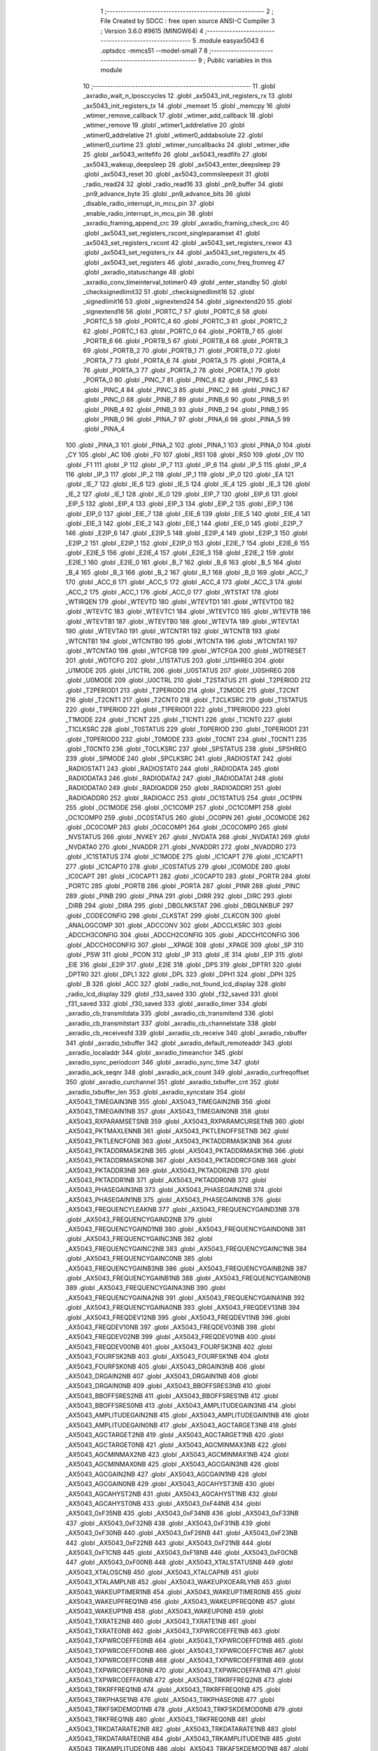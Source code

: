                                       1 ;--------------------------------------------------------
                                      2 ; File Created by SDCC : free open source ANSI-C Compiler
                                      3 ; Version 3.6.0 #9615 (MINGW64)
                                      4 ;--------------------------------------------------------
                                      5 	.module easyax5043
                                      6 	.optsdcc -mmcs51 --model-small
                                      7 	
                                      8 ;--------------------------------------------------------
                                      9 ; Public variables in this module
                                     10 ;--------------------------------------------------------
                                     11 	.globl _axradio_wait_n_lposccycles
                                     12 	.globl _ax5043_init_registers_rx
                                     13 	.globl _ax5043_init_registers_tx
                                     14 	.globl _memset
                                     15 	.globl _memcpy
                                     16 	.globl _wtimer_remove_callback
                                     17 	.globl _wtimer_add_callback
                                     18 	.globl _wtimer_remove
                                     19 	.globl _wtimer1_addrelative
                                     20 	.globl _wtimer0_addrelative
                                     21 	.globl _wtimer0_addabsolute
                                     22 	.globl _wtimer0_curtime
                                     23 	.globl _wtimer_runcallbacks
                                     24 	.globl _wtimer_idle
                                     25 	.globl _ax5043_writefifo
                                     26 	.globl _ax5043_readfifo
                                     27 	.globl _ax5043_wakeup_deepsleep
                                     28 	.globl _ax5043_enter_deepsleep
                                     29 	.globl _ax5043_reset
                                     30 	.globl _ax5043_commsleepexit
                                     31 	.globl _radio_read24
                                     32 	.globl _radio_read16
                                     33 	.globl _pn9_buffer
                                     34 	.globl _pn9_advance_byte
                                     35 	.globl _pn9_advance_bits
                                     36 	.globl _disable_radio_interrupt_in_mcu_pin
                                     37 	.globl _enable_radio_interrupt_in_mcu_pin
                                     38 	.globl _axradio_framing_append_crc
                                     39 	.globl _axradio_framing_check_crc
                                     40 	.globl _ax5043_set_registers_rxcont_singleparamset
                                     41 	.globl _ax5043_set_registers_rxcont
                                     42 	.globl _ax5043_set_registers_rxwor
                                     43 	.globl _ax5043_set_registers_rx
                                     44 	.globl _ax5043_set_registers_tx
                                     45 	.globl _ax5043_set_registers
                                     46 	.globl _axradio_conv_freq_fromreg
                                     47 	.globl _axradio_statuschange
                                     48 	.globl _axradio_conv_timeinterval_totimer0
                                     49 	.globl _enter_standby
                                     50 	.globl _checksignedlimit32
                                     51 	.globl _checksignedlimit16
                                     52 	.globl _signedlimit16
                                     53 	.globl _signextend24
                                     54 	.globl _signextend20
                                     55 	.globl _signextend16
                                     56 	.globl _PORTC_7
                                     57 	.globl _PORTC_6
                                     58 	.globl _PORTC_5
                                     59 	.globl _PORTC_4
                                     60 	.globl _PORTC_3
                                     61 	.globl _PORTC_2
                                     62 	.globl _PORTC_1
                                     63 	.globl _PORTC_0
                                     64 	.globl _PORTB_7
                                     65 	.globl _PORTB_6
                                     66 	.globl _PORTB_5
                                     67 	.globl _PORTB_4
                                     68 	.globl _PORTB_3
                                     69 	.globl _PORTB_2
                                     70 	.globl _PORTB_1
                                     71 	.globl _PORTB_0
                                     72 	.globl _PORTA_7
                                     73 	.globl _PORTA_6
                                     74 	.globl _PORTA_5
                                     75 	.globl _PORTA_4
                                     76 	.globl _PORTA_3
                                     77 	.globl _PORTA_2
                                     78 	.globl _PORTA_1
                                     79 	.globl _PORTA_0
                                     80 	.globl _PINC_7
                                     81 	.globl _PINC_6
                                     82 	.globl _PINC_5
                                     83 	.globl _PINC_4
                                     84 	.globl _PINC_3
                                     85 	.globl _PINC_2
                                     86 	.globl _PINC_1
                                     87 	.globl _PINC_0
                                     88 	.globl _PINB_7
                                     89 	.globl _PINB_6
                                     90 	.globl _PINB_5
                                     91 	.globl _PINB_4
                                     92 	.globl _PINB_3
                                     93 	.globl _PINB_2
                                     94 	.globl _PINB_1
                                     95 	.globl _PINB_0
                                     96 	.globl _PINA_7
                                     97 	.globl _PINA_6
                                     98 	.globl _PINA_5
                                     99 	.globl _PINA_4
                                    100 	.globl _PINA_3
                                    101 	.globl _PINA_2
                                    102 	.globl _PINA_1
                                    103 	.globl _PINA_0
                                    104 	.globl _CY
                                    105 	.globl _AC
                                    106 	.globl _F0
                                    107 	.globl _RS1
                                    108 	.globl _RS0
                                    109 	.globl _OV
                                    110 	.globl _F1
                                    111 	.globl _P
                                    112 	.globl _IP_7
                                    113 	.globl _IP_6
                                    114 	.globl _IP_5
                                    115 	.globl _IP_4
                                    116 	.globl _IP_3
                                    117 	.globl _IP_2
                                    118 	.globl _IP_1
                                    119 	.globl _IP_0
                                    120 	.globl _EA
                                    121 	.globl _IE_7
                                    122 	.globl _IE_6
                                    123 	.globl _IE_5
                                    124 	.globl _IE_4
                                    125 	.globl _IE_3
                                    126 	.globl _IE_2
                                    127 	.globl _IE_1
                                    128 	.globl _IE_0
                                    129 	.globl _EIP_7
                                    130 	.globl _EIP_6
                                    131 	.globl _EIP_5
                                    132 	.globl _EIP_4
                                    133 	.globl _EIP_3
                                    134 	.globl _EIP_2
                                    135 	.globl _EIP_1
                                    136 	.globl _EIP_0
                                    137 	.globl _EIE_7
                                    138 	.globl _EIE_6
                                    139 	.globl _EIE_5
                                    140 	.globl _EIE_4
                                    141 	.globl _EIE_3
                                    142 	.globl _EIE_2
                                    143 	.globl _EIE_1
                                    144 	.globl _EIE_0
                                    145 	.globl _E2IP_7
                                    146 	.globl _E2IP_6
                                    147 	.globl _E2IP_5
                                    148 	.globl _E2IP_4
                                    149 	.globl _E2IP_3
                                    150 	.globl _E2IP_2
                                    151 	.globl _E2IP_1
                                    152 	.globl _E2IP_0
                                    153 	.globl _E2IE_7
                                    154 	.globl _E2IE_6
                                    155 	.globl _E2IE_5
                                    156 	.globl _E2IE_4
                                    157 	.globl _E2IE_3
                                    158 	.globl _E2IE_2
                                    159 	.globl _E2IE_1
                                    160 	.globl _E2IE_0
                                    161 	.globl _B_7
                                    162 	.globl _B_6
                                    163 	.globl _B_5
                                    164 	.globl _B_4
                                    165 	.globl _B_3
                                    166 	.globl _B_2
                                    167 	.globl _B_1
                                    168 	.globl _B_0
                                    169 	.globl _ACC_7
                                    170 	.globl _ACC_6
                                    171 	.globl _ACC_5
                                    172 	.globl _ACC_4
                                    173 	.globl _ACC_3
                                    174 	.globl _ACC_2
                                    175 	.globl _ACC_1
                                    176 	.globl _ACC_0
                                    177 	.globl _WTSTAT
                                    178 	.globl _WTIRQEN
                                    179 	.globl _WTEVTD
                                    180 	.globl _WTEVTD1
                                    181 	.globl _WTEVTD0
                                    182 	.globl _WTEVTC
                                    183 	.globl _WTEVTC1
                                    184 	.globl _WTEVTC0
                                    185 	.globl _WTEVTB
                                    186 	.globl _WTEVTB1
                                    187 	.globl _WTEVTB0
                                    188 	.globl _WTEVTA
                                    189 	.globl _WTEVTA1
                                    190 	.globl _WTEVTA0
                                    191 	.globl _WTCNTR1
                                    192 	.globl _WTCNTB
                                    193 	.globl _WTCNTB1
                                    194 	.globl _WTCNTB0
                                    195 	.globl _WTCNTA
                                    196 	.globl _WTCNTA1
                                    197 	.globl _WTCNTA0
                                    198 	.globl _WTCFGB
                                    199 	.globl _WTCFGA
                                    200 	.globl _WDTRESET
                                    201 	.globl _WDTCFG
                                    202 	.globl _U1STATUS
                                    203 	.globl _U1SHREG
                                    204 	.globl _U1MODE
                                    205 	.globl _U1CTRL
                                    206 	.globl _U0STATUS
                                    207 	.globl _U0SHREG
                                    208 	.globl _U0MODE
                                    209 	.globl _U0CTRL
                                    210 	.globl _T2STATUS
                                    211 	.globl _T2PERIOD
                                    212 	.globl _T2PERIOD1
                                    213 	.globl _T2PERIOD0
                                    214 	.globl _T2MODE
                                    215 	.globl _T2CNT
                                    216 	.globl _T2CNT1
                                    217 	.globl _T2CNT0
                                    218 	.globl _T2CLKSRC
                                    219 	.globl _T1STATUS
                                    220 	.globl _T1PERIOD
                                    221 	.globl _T1PERIOD1
                                    222 	.globl _T1PERIOD0
                                    223 	.globl _T1MODE
                                    224 	.globl _T1CNT
                                    225 	.globl _T1CNT1
                                    226 	.globl _T1CNT0
                                    227 	.globl _T1CLKSRC
                                    228 	.globl _T0STATUS
                                    229 	.globl _T0PERIOD
                                    230 	.globl _T0PERIOD1
                                    231 	.globl _T0PERIOD0
                                    232 	.globl _T0MODE
                                    233 	.globl _T0CNT
                                    234 	.globl _T0CNT1
                                    235 	.globl _T0CNT0
                                    236 	.globl _T0CLKSRC
                                    237 	.globl _SPSTATUS
                                    238 	.globl _SPSHREG
                                    239 	.globl _SPMODE
                                    240 	.globl _SPCLKSRC
                                    241 	.globl _RADIOSTAT
                                    242 	.globl _RADIOSTAT1
                                    243 	.globl _RADIOSTAT0
                                    244 	.globl _RADIODATA
                                    245 	.globl _RADIODATA3
                                    246 	.globl _RADIODATA2
                                    247 	.globl _RADIODATA1
                                    248 	.globl _RADIODATA0
                                    249 	.globl _RADIOADDR
                                    250 	.globl _RADIOADDR1
                                    251 	.globl _RADIOADDR0
                                    252 	.globl _RADIOACC
                                    253 	.globl _OC1STATUS
                                    254 	.globl _OC1PIN
                                    255 	.globl _OC1MODE
                                    256 	.globl _OC1COMP
                                    257 	.globl _OC1COMP1
                                    258 	.globl _OC1COMP0
                                    259 	.globl _OC0STATUS
                                    260 	.globl _OC0PIN
                                    261 	.globl _OC0MODE
                                    262 	.globl _OC0COMP
                                    263 	.globl _OC0COMP1
                                    264 	.globl _OC0COMP0
                                    265 	.globl _NVSTATUS
                                    266 	.globl _NVKEY
                                    267 	.globl _NVDATA
                                    268 	.globl _NVDATA1
                                    269 	.globl _NVDATA0
                                    270 	.globl _NVADDR
                                    271 	.globl _NVADDR1
                                    272 	.globl _NVADDR0
                                    273 	.globl _IC1STATUS
                                    274 	.globl _IC1MODE
                                    275 	.globl _IC1CAPT
                                    276 	.globl _IC1CAPT1
                                    277 	.globl _IC1CAPT0
                                    278 	.globl _IC0STATUS
                                    279 	.globl _IC0MODE
                                    280 	.globl _IC0CAPT
                                    281 	.globl _IC0CAPT1
                                    282 	.globl _IC0CAPT0
                                    283 	.globl _PORTR
                                    284 	.globl _PORTC
                                    285 	.globl _PORTB
                                    286 	.globl _PORTA
                                    287 	.globl _PINR
                                    288 	.globl _PINC
                                    289 	.globl _PINB
                                    290 	.globl _PINA
                                    291 	.globl _DIRR
                                    292 	.globl _DIRC
                                    293 	.globl _DIRB
                                    294 	.globl _DIRA
                                    295 	.globl _DBGLNKSTAT
                                    296 	.globl _DBGLNKBUF
                                    297 	.globl _CODECONFIG
                                    298 	.globl _CLKSTAT
                                    299 	.globl _CLKCON
                                    300 	.globl _ANALOGCOMP
                                    301 	.globl _ADCCONV
                                    302 	.globl _ADCCLKSRC
                                    303 	.globl _ADCCH3CONFIG
                                    304 	.globl _ADCCH2CONFIG
                                    305 	.globl _ADCCH1CONFIG
                                    306 	.globl _ADCCH0CONFIG
                                    307 	.globl __XPAGE
                                    308 	.globl _XPAGE
                                    309 	.globl _SP
                                    310 	.globl _PSW
                                    311 	.globl _PCON
                                    312 	.globl _IP
                                    313 	.globl _IE
                                    314 	.globl _EIP
                                    315 	.globl _EIE
                                    316 	.globl _E2IP
                                    317 	.globl _E2IE
                                    318 	.globl _DPS
                                    319 	.globl _DPTR1
                                    320 	.globl _DPTR0
                                    321 	.globl _DPL1
                                    322 	.globl _DPL
                                    323 	.globl _DPH1
                                    324 	.globl _DPH
                                    325 	.globl _B
                                    326 	.globl _ACC
                                    327 	.globl _radio_not_found_lcd_display
                                    328 	.globl _radio_lcd_display
                                    329 	.globl _f33_saved
                                    330 	.globl _f32_saved
                                    331 	.globl _f31_saved
                                    332 	.globl _f30_saved
                                    333 	.globl _axradio_timer
                                    334 	.globl _axradio_cb_transmitdata
                                    335 	.globl _axradio_cb_transmitend
                                    336 	.globl _axradio_cb_transmitstart
                                    337 	.globl _axradio_cb_channelstate
                                    338 	.globl _axradio_cb_receivesfd
                                    339 	.globl _axradio_cb_receive
                                    340 	.globl _axradio_rxbuffer
                                    341 	.globl _axradio_txbuffer
                                    342 	.globl _axradio_default_remoteaddr
                                    343 	.globl _axradio_localaddr
                                    344 	.globl _axradio_timeanchor
                                    345 	.globl _axradio_sync_periodcorr
                                    346 	.globl _axradio_sync_time
                                    347 	.globl _axradio_ack_seqnr
                                    348 	.globl _axradio_ack_count
                                    349 	.globl _axradio_curfreqoffset
                                    350 	.globl _axradio_curchannel
                                    351 	.globl _axradio_txbuffer_cnt
                                    352 	.globl _axradio_txbuffer_len
                                    353 	.globl _axradio_syncstate
                                    354 	.globl _AX5043_TIMEGAIN3NB
                                    355 	.globl _AX5043_TIMEGAIN2NB
                                    356 	.globl _AX5043_TIMEGAIN1NB
                                    357 	.globl _AX5043_TIMEGAIN0NB
                                    358 	.globl _AX5043_RXPARAMSETSNB
                                    359 	.globl _AX5043_RXPARAMCURSETNB
                                    360 	.globl _AX5043_PKTMAXLENNB
                                    361 	.globl _AX5043_PKTLENOFFSETNB
                                    362 	.globl _AX5043_PKTLENCFGNB
                                    363 	.globl _AX5043_PKTADDRMASK3NB
                                    364 	.globl _AX5043_PKTADDRMASK2NB
                                    365 	.globl _AX5043_PKTADDRMASK1NB
                                    366 	.globl _AX5043_PKTADDRMASK0NB
                                    367 	.globl _AX5043_PKTADDRCFGNB
                                    368 	.globl _AX5043_PKTADDR3NB
                                    369 	.globl _AX5043_PKTADDR2NB
                                    370 	.globl _AX5043_PKTADDR1NB
                                    371 	.globl _AX5043_PKTADDR0NB
                                    372 	.globl _AX5043_PHASEGAIN3NB
                                    373 	.globl _AX5043_PHASEGAIN2NB
                                    374 	.globl _AX5043_PHASEGAIN1NB
                                    375 	.globl _AX5043_PHASEGAIN0NB
                                    376 	.globl _AX5043_FREQUENCYLEAKNB
                                    377 	.globl _AX5043_FREQUENCYGAIND3NB
                                    378 	.globl _AX5043_FREQUENCYGAIND2NB
                                    379 	.globl _AX5043_FREQUENCYGAIND1NB
                                    380 	.globl _AX5043_FREQUENCYGAIND0NB
                                    381 	.globl _AX5043_FREQUENCYGAINC3NB
                                    382 	.globl _AX5043_FREQUENCYGAINC2NB
                                    383 	.globl _AX5043_FREQUENCYGAINC1NB
                                    384 	.globl _AX5043_FREQUENCYGAINC0NB
                                    385 	.globl _AX5043_FREQUENCYGAINB3NB
                                    386 	.globl _AX5043_FREQUENCYGAINB2NB
                                    387 	.globl _AX5043_FREQUENCYGAINB1NB
                                    388 	.globl _AX5043_FREQUENCYGAINB0NB
                                    389 	.globl _AX5043_FREQUENCYGAINA3NB
                                    390 	.globl _AX5043_FREQUENCYGAINA2NB
                                    391 	.globl _AX5043_FREQUENCYGAINA1NB
                                    392 	.globl _AX5043_FREQUENCYGAINA0NB
                                    393 	.globl _AX5043_FREQDEV13NB
                                    394 	.globl _AX5043_FREQDEV12NB
                                    395 	.globl _AX5043_FREQDEV11NB
                                    396 	.globl _AX5043_FREQDEV10NB
                                    397 	.globl _AX5043_FREQDEV03NB
                                    398 	.globl _AX5043_FREQDEV02NB
                                    399 	.globl _AX5043_FREQDEV01NB
                                    400 	.globl _AX5043_FREQDEV00NB
                                    401 	.globl _AX5043_FOURFSK3NB
                                    402 	.globl _AX5043_FOURFSK2NB
                                    403 	.globl _AX5043_FOURFSK1NB
                                    404 	.globl _AX5043_FOURFSK0NB
                                    405 	.globl _AX5043_DRGAIN3NB
                                    406 	.globl _AX5043_DRGAIN2NB
                                    407 	.globl _AX5043_DRGAIN1NB
                                    408 	.globl _AX5043_DRGAIN0NB
                                    409 	.globl _AX5043_BBOFFSRES3NB
                                    410 	.globl _AX5043_BBOFFSRES2NB
                                    411 	.globl _AX5043_BBOFFSRES1NB
                                    412 	.globl _AX5043_BBOFFSRES0NB
                                    413 	.globl _AX5043_AMPLITUDEGAIN3NB
                                    414 	.globl _AX5043_AMPLITUDEGAIN2NB
                                    415 	.globl _AX5043_AMPLITUDEGAIN1NB
                                    416 	.globl _AX5043_AMPLITUDEGAIN0NB
                                    417 	.globl _AX5043_AGCTARGET3NB
                                    418 	.globl _AX5043_AGCTARGET2NB
                                    419 	.globl _AX5043_AGCTARGET1NB
                                    420 	.globl _AX5043_AGCTARGET0NB
                                    421 	.globl _AX5043_AGCMINMAX3NB
                                    422 	.globl _AX5043_AGCMINMAX2NB
                                    423 	.globl _AX5043_AGCMINMAX1NB
                                    424 	.globl _AX5043_AGCMINMAX0NB
                                    425 	.globl _AX5043_AGCGAIN3NB
                                    426 	.globl _AX5043_AGCGAIN2NB
                                    427 	.globl _AX5043_AGCGAIN1NB
                                    428 	.globl _AX5043_AGCGAIN0NB
                                    429 	.globl _AX5043_AGCAHYST3NB
                                    430 	.globl _AX5043_AGCAHYST2NB
                                    431 	.globl _AX5043_AGCAHYST1NB
                                    432 	.globl _AX5043_AGCAHYST0NB
                                    433 	.globl _AX5043_0xF44NB
                                    434 	.globl _AX5043_0xF35NB
                                    435 	.globl _AX5043_0xF34NB
                                    436 	.globl _AX5043_0xF33NB
                                    437 	.globl _AX5043_0xF32NB
                                    438 	.globl _AX5043_0xF31NB
                                    439 	.globl _AX5043_0xF30NB
                                    440 	.globl _AX5043_0xF26NB
                                    441 	.globl _AX5043_0xF23NB
                                    442 	.globl _AX5043_0xF22NB
                                    443 	.globl _AX5043_0xF21NB
                                    444 	.globl _AX5043_0xF1CNB
                                    445 	.globl _AX5043_0xF18NB
                                    446 	.globl _AX5043_0xF0CNB
                                    447 	.globl _AX5043_0xF00NB
                                    448 	.globl _AX5043_XTALSTATUSNB
                                    449 	.globl _AX5043_XTALOSCNB
                                    450 	.globl _AX5043_XTALCAPNB
                                    451 	.globl _AX5043_XTALAMPLNB
                                    452 	.globl _AX5043_WAKEUPXOEARLYNB
                                    453 	.globl _AX5043_WAKEUPTIMER1NB
                                    454 	.globl _AX5043_WAKEUPTIMER0NB
                                    455 	.globl _AX5043_WAKEUPFREQ1NB
                                    456 	.globl _AX5043_WAKEUPFREQ0NB
                                    457 	.globl _AX5043_WAKEUP1NB
                                    458 	.globl _AX5043_WAKEUP0NB
                                    459 	.globl _AX5043_TXRATE2NB
                                    460 	.globl _AX5043_TXRATE1NB
                                    461 	.globl _AX5043_TXRATE0NB
                                    462 	.globl _AX5043_TXPWRCOEFFE1NB
                                    463 	.globl _AX5043_TXPWRCOEFFE0NB
                                    464 	.globl _AX5043_TXPWRCOEFFD1NB
                                    465 	.globl _AX5043_TXPWRCOEFFD0NB
                                    466 	.globl _AX5043_TXPWRCOEFFC1NB
                                    467 	.globl _AX5043_TXPWRCOEFFC0NB
                                    468 	.globl _AX5043_TXPWRCOEFFB1NB
                                    469 	.globl _AX5043_TXPWRCOEFFB0NB
                                    470 	.globl _AX5043_TXPWRCOEFFA1NB
                                    471 	.globl _AX5043_TXPWRCOEFFA0NB
                                    472 	.globl _AX5043_TRKRFFREQ2NB
                                    473 	.globl _AX5043_TRKRFFREQ1NB
                                    474 	.globl _AX5043_TRKRFFREQ0NB
                                    475 	.globl _AX5043_TRKPHASE1NB
                                    476 	.globl _AX5043_TRKPHASE0NB
                                    477 	.globl _AX5043_TRKFSKDEMOD1NB
                                    478 	.globl _AX5043_TRKFSKDEMOD0NB
                                    479 	.globl _AX5043_TRKFREQ1NB
                                    480 	.globl _AX5043_TRKFREQ0NB
                                    481 	.globl _AX5043_TRKDATARATE2NB
                                    482 	.globl _AX5043_TRKDATARATE1NB
                                    483 	.globl _AX5043_TRKDATARATE0NB
                                    484 	.globl _AX5043_TRKAMPLITUDE1NB
                                    485 	.globl _AX5043_TRKAMPLITUDE0NB
                                    486 	.globl _AX5043_TRKAFSKDEMOD1NB
                                    487 	.globl _AX5043_TRKAFSKDEMOD0NB
                                    488 	.globl _AX5043_TMGTXSETTLENB
                                    489 	.globl _AX5043_TMGTXBOOSTNB
                                    490 	.globl _AX5043_TMGRXSETTLENB
                                    491 	.globl _AX5043_TMGRXRSSINB
                                    492 	.globl _AX5043_TMGRXPREAMBLE3NB
                                    493 	.globl _AX5043_TMGRXPREAMBLE2NB
                                    494 	.globl _AX5043_TMGRXPREAMBLE1NB
                                    495 	.globl _AX5043_TMGRXOFFSACQNB
                                    496 	.globl _AX5043_TMGRXCOARSEAGCNB
                                    497 	.globl _AX5043_TMGRXBOOSTNB
                                    498 	.globl _AX5043_TMGRXAGCNB
                                    499 	.globl _AX5043_TIMER2NB
                                    500 	.globl _AX5043_TIMER1NB
                                    501 	.globl _AX5043_TIMER0NB
                                    502 	.globl _AX5043_SILICONREVISIONNB
                                    503 	.globl _AX5043_SCRATCHNB
                                    504 	.globl _AX5043_RXDATARATE2NB
                                    505 	.globl _AX5043_RXDATARATE1NB
                                    506 	.globl _AX5043_RXDATARATE0NB
                                    507 	.globl _AX5043_RSSIREFERENCENB
                                    508 	.globl _AX5043_RSSIABSTHRNB
                                    509 	.globl _AX5043_RSSINB
                                    510 	.globl _AX5043_REFNB
                                    511 	.globl _AX5043_RADIOSTATENB
                                    512 	.globl _AX5043_RADIOEVENTREQ1NB
                                    513 	.globl _AX5043_RADIOEVENTREQ0NB
                                    514 	.globl _AX5043_RADIOEVENTMASK1NB
                                    515 	.globl _AX5043_RADIOEVENTMASK0NB
                                    516 	.globl _AX5043_PWRMODENB
                                    517 	.globl _AX5043_PWRAMPNB
                                    518 	.globl _AX5043_POWSTICKYSTATNB
                                    519 	.globl _AX5043_POWSTATNB
                                    520 	.globl _AX5043_POWIRQMASKNB
                                    521 	.globl _AX5043_POWCTRL1NB
                                    522 	.globl _AX5043_PLLVCOIRNB
                                    523 	.globl _AX5043_PLLVCOINB
                                    524 	.globl _AX5043_PLLVCODIVNB
                                    525 	.globl _AX5043_PLLRNGCLKNB
                                    526 	.globl _AX5043_PLLRANGINGBNB
                                    527 	.globl _AX5043_PLLRANGINGANB
                                    528 	.globl _AX5043_PLLLOOPBOOSTNB
                                    529 	.globl _AX5043_PLLLOOPNB
                                    530 	.globl _AX5043_PLLLOCKDETNB
                                    531 	.globl _AX5043_PLLCPIBOOSTNB
                                    532 	.globl _AX5043_PLLCPINB
                                    533 	.globl _AX5043_PKTSTOREFLAGSNB
                                    534 	.globl _AX5043_PKTMISCFLAGSNB
                                    535 	.globl _AX5043_PKTCHUNKSIZENB
                                    536 	.globl _AX5043_PKTACCEPTFLAGSNB
                                    537 	.globl _AX5043_PINSTATENB
                                    538 	.globl _AX5043_PINFUNCSYSCLKNB
                                    539 	.globl _AX5043_PINFUNCPWRAMPNB
                                    540 	.globl _AX5043_PINFUNCIRQNB
                                    541 	.globl _AX5043_PINFUNCDCLKNB
                                    542 	.globl _AX5043_PINFUNCDATANB
                                    543 	.globl _AX5043_PINFUNCANTSELNB
                                    544 	.globl _AX5043_MODULATIONNB
                                    545 	.globl _AX5043_MODCFGPNB
                                    546 	.globl _AX5043_MODCFGFNB
                                    547 	.globl _AX5043_MODCFGANB
                                    548 	.globl _AX5043_MAXRFOFFSET2NB
                                    549 	.globl _AX5043_MAXRFOFFSET1NB
                                    550 	.globl _AX5043_MAXRFOFFSET0NB
                                    551 	.globl _AX5043_MAXDROFFSET2NB
                                    552 	.globl _AX5043_MAXDROFFSET1NB
                                    553 	.globl _AX5043_MAXDROFFSET0NB
                                    554 	.globl _AX5043_MATCH1PAT1NB
                                    555 	.globl _AX5043_MATCH1PAT0NB
                                    556 	.globl _AX5043_MATCH1MINNB
                                    557 	.globl _AX5043_MATCH1MAXNB
                                    558 	.globl _AX5043_MATCH1LENNB
                                    559 	.globl _AX5043_MATCH0PAT3NB
                                    560 	.globl _AX5043_MATCH0PAT2NB
                                    561 	.globl _AX5043_MATCH0PAT1NB
                                    562 	.globl _AX5043_MATCH0PAT0NB
                                    563 	.globl _AX5043_MATCH0MINNB
                                    564 	.globl _AX5043_MATCH0MAXNB
                                    565 	.globl _AX5043_MATCH0LENNB
                                    566 	.globl _AX5043_LPOSCSTATUSNB
                                    567 	.globl _AX5043_LPOSCREF1NB
                                    568 	.globl _AX5043_LPOSCREF0NB
                                    569 	.globl _AX5043_LPOSCPER1NB
                                    570 	.globl _AX5043_LPOSCPER0NB
                                    571 	.globl _AX5043_LPOSCKFILT1NB
                                    572 	.globl _AX5043_LPOSCKFILT0NB
                                    573 	.globl _AX5043_LPOSCFREQ1NB
                                    574 	.globl _AX5043_LPOSCFREQ0NB
                                    575 	.globl _AX5043_LPOSCCONFIGNB
                                    576 	.globl _AX5043_IRQREQUEST1NB
                                    577 	.globl _AX5043_IRQREQUEST0NB
                                    578 	.globl _AX5043_IRQMASK1NB
                                    579 	.globl _AX5043_IRQMASK0NB
                                    580 	.globl _AX5043_IRQINVERSION1NB
                                    581 	.globl _AX5043_IRQINVERSION0NB
                                    582 	.globl _AX5043_IFFREQ1NB
                                    583 	.globl _AX5043_IFFREQ0NB
                                    584 	.globl _AX5043_GPADCPERIODNB
                                    585 	.globl _AX5043_GPADCCTRLNB
                                    586 	.globl _AX5043_GPADC13VALUE1NB
                                    587 	.globl _AX5043_GPADC13VALUE0NB
                                    588 	.globl _AX5043_FSKDMIN1NB
                                    589 	.globl _AX5043_FSKDMIN0NB
                                    590 	.globl _AX5043_FSKDMAX1NB
                                    591 	.globl _AX5043_FSKDMAX0NB
                                    592 	.globl _AX5043_FSKDEV2NB
                                    593 	.globl _AX5043_FSKDEV1NB
                                    594 	.globl _AX5043_FSKDEV0NB
                                    595 	.globl _AX5043_FREQB3NB
                                    596 	.globl _AX5043_FREQB2NB
                                    597 	.globl _AX5043_FREQB1NB
                                    598 	.globl _AX5043_FREQB0NB
                                    599 	.globl _AX5043_FREQA3NB
                                    600 	.globl _AX5043_FREQA2NB
                                    601 	.globl _AX5043_FREQA1NB
                                    602 	.globl _AX5043_FREQA0NB
                                    603 	.globl _AX5043_FRAMINGNB
                                    604 	.globl _AX5043_FIFOTHRESH1NB
                                    605 	.globl _AX5043_FIFOTHRESH0NB
                                    606 	.globl _AX5043_FIFOSTATNB
                                    607 	.globl _AX5043_FIFOFREE1NB
                                    608 	.globl _AX5043_FIFOFREE0NB
                                    609 	.globl _AX5043_FIFODATANB
                                    610 	.globl _AX5043_FIFOCOUNT1NB
                                    611 	.globl _AX5043_FIFOCOUNT0NB
                                    612 	.globl _AX5043_FECSYNCNB
                                    613 	.globl _AX5043_FECSTATUSNB
                                    614 	.globl _AX5043_FECNB
                                    615 	.globl _AX5043_ENCODINGNB
                                    616 	.globl _AX5043_DIVERSITYNB
                                    617 	.globl _AX5043_DECIMATIONNB
                                    618 	.globl _AX5043_DACVALUE1NB
                                    619 	.globl _AX5043_DACVALUE0NB
                                    620 	.globl _AX5043_DACCONFIGNB
                                    621 	.globl _AX5043_CRCINIT3NB
                                    622 	.globl _AX5043_CRCINIT2NB
                                    623 	.globl _AX5043_CRCINIT1NB
                                    624 	.globl _AX5043_CRCINIT0NB
                                    625 	.globl _AX5043_BGNDRSSITHRNB
                                    626 	.globl _AX5043_BGNDRSSIGAINNB
                                    627 	.globl _AX5043_BGNDRSSINB
                                    628 	.globl _AX5043_BBTUNENB
                                    629 	.globl _AX5043_BBOFFSCAPNB
                                    630 	.globl _AX5043_AMPLFILTERNB
                                    631 	.globl _AX5043_AGCCOUNTERNB
                                    632 	.globl _AX5043_AFSKSPACE1NB
                                    633 	.globl _AX5043_AFSKSPACE0NB
                                    634 	.globl _AX5043_AFSKMARK1NB
                                    635 	.globl _AX5043_AFSKMARK0NB
                                    636 	.globl _AX5043_AFSKCTRLNB
                                    637 	.globl _AX5043_TIMEGAIN3
                                    638 	.globl _AX5043_TIMEGAIN2
                                    639 	.globl _AX5043_TIMEGAIN1
                                    640 	.globl _AX5043_TIMEGAIN0
                                    641 	.globl _AX5043_RXPARAMSETS
                                    642 	.globl _AX5043_RXPARAMCURSET
                                    643 	.globl _AX5043_PKTMAXLEN
                                    644 	.globl _AX5043_PKTLENOFFSET
                                    645 	.globl _AX5043_PKTLENCFG
                                    646 	.globl _AX5043_PKTADDRMASK3
                                    647 	.globl _AX5043_PKTADDRMASK2
                                    648 	.globl _AX5043_PKTADDRMASK1
                                    649 	.globl _AX5043_PKTADDRMASK0
                                    650 	.globl _AX5043_PKTADDRCFG
                                    651 	.globl _AX5043_PKTADDR3
                                    652 	.globl _AX5043_PKTADDR2
                                    653 	.globl _AX5043_PKTADDR1
                                    654 	.globl _AX5043_PKTADDR0
                                    655 	.globl _AX5043_PHASEGAIN3
                                    656 	.globl _AX5043_PHASEGAIN2
                                    657 	.globl _AX5043_PHASEGAIN1
                                    658 	.globl _AX5043_PHASEGAIN0
                                    659 	.globl _AX5043_FREQUENCYLEAK
                                    660 	.globl _AX5043_FREQUENCYGAIND3
                                    661 	.globl _AX5043_FREQUENCYGAIND2
                                    662 	.globl _AX5043_FREQUENCYGAIND1
                                    663 	.globl _AX5043_FREQUENCYGAIND0
                                    664 	.globl _AX5043_FREQUENCYGAINC3
                                    665 	.globl _AX5043_FREQUENCYGAINC2
                                    666 	.globl _AX5043_FREQUENCYGAINC1
                                    667 	.globl _AX5043_FREQUENCYGAINC0
                                    668 	.globl _AX5043_FREQUENCYGAINB3
                                    669 	.globl _AX5043_FREQUENCYGAINB2
                                    670 	.globl _AX5043_FREQUENCYGAINB1
                                    671 	.globl _AX5043_FREQUENCYGAINB0
                                    672 	.globl _AX5043_FREQUENCYGAINA3
                                    673 	.globl _AX5043_FREQUENCYGAINA2
                                    674 	.globl _AX5043_FREQUENCYGAINA1
                                    675 	.globl _AX5043_FREQUENCYGAINA0
                                    676 	.globl _AX5043_FREQDEV13
                                    677 	.globl _AX5043_FREQDEV12
                                    678 	.globl _AX5043_FREQDEV11
                                    679 	.globl _AX5043_FREQDEV10
                                    680 	.globl _AX5043_FREQDEV03
                                    681 	.globl _AX5043_FREQDEV02
                                    682 	.globl _AX5043_FREQDEV01
                                    683 	.globl _AX5043_FREQDEV00
                                    684 	.globl _AX5043_FOURFSK3
                                    685 	.globl _AX5043_FOURFSK2
                                    686 	.globl _AX5043_FOURFSK1
                                    687 	.globl _AX5043_FOURFSK0
                                    688 	.globl _AX5043_DRGAIN3
                                    689 	.globl _AX5043_DRGAIN2
                                    690 	.globl _AX5043_DRGAIN1
                                    691 	.globl _AX5043_DRGAIN0
                                    692 	.globl _AX5043_BBOFFSRES3
                                    693 	.globl _AX5043_BBOFFSRES2
                                    694 	.globl _AX5043_BBOFFSRES1
                                    695 	.globl _AX5043_BBOFFSRES0
                                    696 	.globl _AX5043_AMPLITUDEGAIN3
                                    697 	.globl _AX5043_AMPLITUDEGAIN2
                                    698 	.globl _AX5043_AMPLITUDEGAIN1
                                    699 	.globl _AX5043_AMPLITUDEGAIN0
                                    700 	.globl _AX5043_AGCTARGET3
                                    701 	.globl _AX5043_AGCTARGET2
                                    702 	.globl _AX5043_AGCTARGET1
                                    703 	.globl _AX5043_AGCTARGET0
                                    704 	.globl _AX5043_AGCMINMAX3
                                    705 	.globl _AX5043_AGCMINMAX2
                                    706 	.globl _AX5043_AGCMINMAX1
                                    707 	.globl _AX5043_AGCMINMAX0
                                    708 	.globl _AX5043_AGCGAIN3
                                    709 	.globl _AX5043_AGCGAIN2
                                    710 	.globl _AX5043_AGCGAIN1
                                    711 	.globl _AX5043_AGCGAIN0
                                    712 	.globl _AX5043_AGCAHYST3
                                    713 	.globl _AX5043_AGCAHYST2
                                    714 	.globl _AX5043_AGCAHYST1
                                    715 	.globl _AX5043_AGCAHYST0
                                    716 	.globl _AX5043_0xF44
                                    717 	.globl _AX5043_0xF35
                                    718 	.globl _AX5043_0xF34
                                    719 	.globl _AX5043_0xF33
                                    720 	.globl _AX5043_0xF32
                                    721 	.globl _AX5043_0xF31
                                    722 	.globl _AX5043_0xF30
                                    723 	.globl _AX5043_0xF26
                                    724 	.globl _AX5043_0xF23
                                    725 	.globl _AX5043_0xF22
                                    726 	.globl _AX5043_0xF21
                                    727 	.globl _AX5043_0xF1C
                                    728 	.globl _AX5043_0xF18
                                    729 	.globl _AX5043_0xF0C
                                    730 	.globl _AX5043_0xF00
                                    731 	.globl _AX5043_XTALSTATUS
                                    732 	.globl _AX5043_XTALOSC
                                    733 	.globl _AX5043_XTALCAP
                                    734 	.globl _AX5043_XTALAMPL
                                    735 	.globl _AX5043_WAKEUPXOEARLY
                                    736 	.globl _AX5043_WAKEUPTIMER1
                                    737 	.globl _AX5043_WAKEUPTIMER0
                                    738 	.globl _AX5043_WAKEUPFREQ1
                                    739 	.globl _AX5043_WAKEUPFREQ0
                                    740 	.globl _AX5043_WAKEUP1
                                    741 	.globl _AX5043_WAKEUP0
                                    742 	.globl _AX5043_TXRATE2
                                    743 	.globl _AX5043_TXRATE1
                                    744 	.globl _AX5043_TXRATE0
                                    745 	.globl _AX5043_TXPWRCOEFFE1
                                    746 	.globl _AX5043_TXPWRCOEFFE0
                                    747 	.globl _AX5043_TXPWRCOEFFD1
                                    748 	.globl _AX5043_TXPWRCOEFFD0
                                    749 	.globl _AX5043_TXPWRCOEFFC1
                                    750 	.globl _AX5043_TXPWRCOEFFC0
                                    751 	.globl _AX5043_TXPWRCOEFFB1
                                    752 	.globl _AX5043_TXPWRCOEFFB0
                                    753 	.globl _AX5043_TXPWRCOEFFA1
                                    754 	.globl _AX5043_TXPWRCOEFFA0
                                    755 	.globl _AX5043_TRKRFFREQ2
                                    756 	.globl _AX5043_TRKRFFREQ1
                                    757 	.globl _AX5043_TRKRFFREQ0
                                    758 	.globl _AX5043_TRKPHASE1
                                    759 	.globl _AX5043_TRKPHASE0
                                    760 	.globl _AX5043_TRKFSKDEMOD1
                                    761 	.globl _AX5043_TRKFSKDEMOD0
                                    762 	.globl _AX5043_TRKFREQ1
                                    763 	.globl _AX5043_TRKFREQ0
                                    764 	.globl _AX5043_TRKDATARATE2
                                    765 	.globl _AX5043_TRKDATARATE1
                                    766 	.globl _AX5043_TRKDATARATE0
                                    767 	.globl _AX5043_TRKAMPLITUDE1
                                    768 	.globl _AX5043_TRKAMPLITUDE0
                                    769 	.globl _AX5043_TRKAFSKDEMOD1
                                    770 	.globl _AX5043_TRKAFSKDEMOD0
                                    771 	.globl _AX5043_TMGTXSETTLE
                                    772 	.globl _AX5043_TMGTXBOOST
                                    773 	.globl _AX5043_TMGRXSETTLE
                                    774 	.globl _AX5043_TMGRXRSSI
                                    775 	.globl _AX5043_TMGRXPREAMBLE3
                                    776 	.globl _AX5043_TMGRXPREAMBLE2
                                    777 	.globl _AX5043_TMGRXPREAMBLE1
                                    778 	.globl _AX5043_TMGRXOFFSACQ
                                    779 	.globl _AX5043_TMGRXCOARSEAGC
                                    780 	.globl _AX5043_TMGRXBOOST
                                    781 	.globl _AX5043_TMGRXAGC
                                    782 	.globl _AX5043_TIMER2
                                    783 	.globl _AX5043_TIMER1
                                    784 	.globl _AX5043_TIMER0
                                    785 	.globl _AX5043_SILICONREVISION
                                    786 	.globl _AX5043_SCRATCH
                                    787 	.globl _AX5043_RXDATARATE2
                                    788 	.globl _AX5043_RXDATARATE1
                                    789 	.globl _AX5043_RXDATARATE0
                                    790 	.globl _AX5043_RSSIREFERENCE
                                    791 	.globl _AX5043_RSSIABSTHR
                                    792 	.globl _AX5043_RSSI
                                    793 	.globl _AX5043_REF
                                    794 	.globl _AX5043_RADIOSTATE
                                    795 	.globl _AX5043_RADIOEVENTREQ1
                                    796 	.globl _AX5043_RADIOEVENTREQ0
                                    797 	.globl _AX5043_RADIOEVENTMASK1
                                    798 	.globl _AX5043_RADIOEVENTMASK0
                                    799 	.globl _AX5043_PWRMODE
                                    800 	.globl _AX5043_PWRAMP
                                    801 	.globl _AX5043_POWSTICKYSTAT
                                    802 	.globl _AX5043_POWSTAT
                                    803 	.globl _AX5043_POWIRQMASK
                                    804 	.globl _AX5043_POWCTRL1
                                    805 	.globl _AX5043_PLLVCOIR
                                    806 	.globl _AX5043_PLLVCOI
                                    807 	.globl _AX5043_PLLVCODIV
                                    808 	.globl _AX5043_PLLRNGCLK
                                    809 	.globl _AX5043_PLLRANGINGB
                                    810 	.globl _AX5043_PLLRANGINGA
                                    811 	.globl _AX5043_PLLLOOPBOOST
                                    812 	.globl _AX5043_PLLLOOP
                                    813 	.globl _AX5043_PLLLOCKDET
                                    814 	.globl _AX5043_PLLCPIBOOST
                                    815 	.globl _AX5043_PLLCPI
                                    816 	.globl _AX5043_PKTSTOREFLAGS
                                    817 	.globl _AX5043_PKTMISCFLAGS
                                    818 	.globl _AX5043_PKTCHUNKSIZE
                                    819 	.globl _AX5043_PKTACCEPTFLAGS
                                    820 	.globl _AX5043_PINSTATE
                                    821 	.globl _AX5043_PINFUNCSYSCLK
                                    822 	.globl _AX5043_PINFUNCPWRAMP
                                    823 	.globl _AX5043_PINFUNCIRQ
                                    824 	.globl _AX5043_PINFUNCDCLK
                                    825 	.globl _AX5043_PINFUNCDATA
                                    826 	.globl _AX5043_PINFUNCANTSEL
                                    827 	.globl _AX5043_MODULATION
                                    828 	.globl _AX5043_MODCFGP
                                    829 	.globl _AX5043_MODCFGF
                                    830 	.globl _AX5043_MODCFGA
                                    831 	.globl _AX5043_MAXRFOFFSET2
                                    832 	.globl _AX5043_MAXRFOFFSET1
                                    833 	.globl _AX5043_MAXRFOFFSET0
                                    834 	.globl _AX5043_MAXDROFFSET2
                                    835 	.globl _AX5043_MAXDROFFSET1
                                    836 	.globl _AX5043_MAXDROFFSET0
                                    837 	.globl _AX5043_MATCH1PAT1
                                    838 	.globl _AX5043_MATCH1PAT0
                                    839 	.globl _AX5043_MATCH1MIN
                                    840 	.globl _AX5043_MATCH1MAX
                                    841 	.globl _AX5043_MATCH1LEN
                                    842 	.globl _AX5043_MATCH0PAT3
                                    843 	.globl _AX5043_MATCH0PAT2
                                    844 	.globl _AX5043_MATCH0PAT1
                                    845 	.globl _AX5043_MATCH0PAT0
                                    846 	.globl _AX5043_MATCH0MIN
                                    847 	.globl _AX5043_MATCH0MAX
                                    848 	.globl _AX5043_MATCH0LEN
                                    849 	.globl _AX5043_LPOSCSTATUS
                                    850 	.globl _AX5043_LPOSCREF1
                                    851 	.globl _AX5043_LPOSCREF0
                                    852 	.globl _AX5043_LPOSCPER1
                                    853 	.globl _AX5043_LPOSCPER0
                                    854 	.globl _AX5043_LPOSCKFILT1
                                    855 	.globl _AX5043_LPOSCKFILT0
                                    856 	.globl _AX5043_LPOSCFREQ1
                                    857 	.globl _AX5043_LPOSCFREQ0
                                    858 	.globl _AX5043_LPOSCCONFIG
                                    859 	.globl _AX5043_IRQREQUEST1
                                    860 	.globl _AX5043_IRQREQUEST0
                                    861 	.globl _AX5043_IRQMASK1
                                    862 	.globl _AX5043_IRQMASK0
                                    863 	.globl _AX5043_IRQINVERSION1
                                    864 	.globl _AX5043_IRQINVERSION0
                                    865 	.globl _AX5043_IFFREQ1
                                    866 	.globl _AX5043_IFFREQ0
                                    867 	.globl _AX5043_GPADCPERIOD
                                    868 	.globl _AX5043_GPADCCTRL
                                    869 	.globl _AX5043_GPADC13VALUE1
                                    870 	.globl _AX5043_GPADC13VALUE0
                                    871 	.globl _AX5043_FSKDMIN1
                                    872 	.globl _AX5043_FSKDMIN0
                                    873 	.globl _AX5043_FSKDMAX1
                                    874 	.globl _AX5043_FSKDMAX0
                                    875 	.globl _AX5043_FSKDEV2
                                    876 	.globl _AX5043_FSKDEV1
                                    877 	.globl _AX5043_FSKDEV0
                                    878 	.globl _AX5043_FREQB3
                                    879 	.globl _AX5043_FREQB2
                                    880 	.globl _AX5043_FREQB1
                                    881 	.globl _AX5043_FREQB0
                                    882 	.globl _AX5043_FREQA3
                                    883 	.globl _AX5043_FREQA2
                                    884 	.globl _AX5043_FREQA1
                                    885 	.globl _AX5043_FREQA0
                                    886 	.globl _AX5043_FRAMING
                                    887 	.globl _AX5043_FIFOTHRESH1
                                    888 	.globl _AX5043_FIFOTHRESH0
                                    889 	.globl _AX5043_FIFOSTAT
                                    890 	.globl _AX5043_FIFOFREE1
                                    891 	.globl _AX5043_FIFOFREE0
                                    892 	.globl _AX5043_FIFODATA
                                    893 	.globl _AX5043_FIFOCOUNT1
                                    894 	.globl _AX5043_FIFOCOUNT0
                                    895 	.globl _AX5043_FECSYNC
                                    896 	.globl _AX5043_FECSTATUS
                                    897 	.globl _AX5043_FEC
                                    898 	.globl _AX5043_ENCODING
                                    899 	.globl _AX5043_DIVERSITY
                                    900 	.globl _AX5043_DECIMATION
                                    901 	.globl _AX5043_DACVALUE1
                                    902 	.globl _AX5043_DACVALUE0
                                    903 	.globl _AX5043_DACCONFIG
                                    904 	.globl _AX5043_CRCINIT3
                                    905 	.globl _AX5043_CRCINIT2
                                    906 	.globl _AX5043_CRCINIT1
                                    907 	.globl _AX5043_CRCINIT0
                                    908 	.globl _AX5043_BGNDRSSITHR
                                    909 	.globl _AX5043_BGNDRSSIGAIN
                                    910 	.globl _AX5043_BGNDRSSI
                                    911 	.globl _AX5043_BBTUNE
                                    912 	.globl _AX5043_BBOFFSCAP
                                    913 	.globl _AX5043_AMPLFILTER
                                    914 	.globl _AX5043_AGCCOUNTER
                                    915 	.globl _AX5043_AFSKSPACE1
                                    916 	.globl _AX5043_AFSKSPACE0
                                    917 	.globl _AX5043_AFSKMARK1
                                    918 	.globl _AX5043_AFSKMARK0
                                    919 	.globl _AX5043_AFSKCTRL
                                    920 	.globl _XTALREADY
                                    921 	.globl _XTALOSC
                                    922 	.globl _XTALAMPL
                                    923 	.globl _SILICONREV
                                    924 	.globl _SCRATCH3
                                    925 	.globl _SCRATCH2
                                    926 	.globl _SCRATCH1
                                    927 	.globl _SCRATCH0
                                    928 	.globl _RADIOMUX
                                    929 	.globl _RADIOFSTATADDR
                                    930 	.globl _RADIOFSTATADDR1
                                    931 	.globl _RADIOFSTATADDR0
                                    932 	.globl _RADIOFDATAADDR
                                    933 	.globl _RADIOFDATAADDR1
                                    934 	.globl _RADIOFDATAADDR0
                                    935 	.globl _OSCRUN
                                    936 	.globl _OSCREADY
                                    937 	.globl _OSCFORCERUN
                                    938 	.globl _OSCCALIB
                                    939 	.globl _MISCCTRL
                                    940 	.globl _LPXOSCGM
                                    941 	.globl _LPOSCREF
                                    942 	.globl _LPOSCREF1
                                    943 	.globl _LPOSCREF0
                                    944 	.globl _LPOSCPER
                                    945 	.globl _LPOSCPER1
                                    946 	.globl _LPOSCPER0
                                    947 	.globl _LPOSCKFILT
                                    948 	.globl _LPOSCKFILT1
                                    949 	.globl _LPOSCKFILT0
                                    950 	.globl _LPOSCFREQ
                                    951 	.globl _LPOSCFREQ1
                                    952 	.globl _LPOSCFREQ0
                                    953 	.globl _LPOSCCONFIG
                                    954 	.globl _PINSEL
                                    955 	.globl _PINCHGC
                                    956 	.globl _PINCHGB
                                    957 	.globl _PINCHGA
                                    958 	.globl _PALTRADIO
                                    959 	.globl _PALTC
                                    960 	.globl _PALTB
                                    961 	.globl _PALTA
                                    962 	.globl _INTCHGC
                                    963 	.globl _INTCHGB
                                    964 	.globl _INTCHGA
                                    965 	.globl _EXTIRQ
                                    966 	.globl _GPIOENABLE
                                    967 	.globl _ANALOGA
                                    968 	.globl _FRCOSCREF
                                    969 	.globl _FRCOSCREF1
                                    970 	.globl _FRCOSCREF0
                                    971 	.globl _FRCOSCPER
                                    972 	.globl _FRCOSCPER1
                                    973 	.globl _FRCOSCPER0
                                    974 	.globl _FRCOSCKFILT
                                    975 	.globl _FRCOSCKFILT1
                                    976 	.globl _FRCOSCKFILT0
                                    977 	.globl _FRCOSCFREQ
                                    978 	.globl _FRCOSCFREQ1
                                    979 	.globl _FRCOSCFREQ0
                                    980 	.globl _FRCOSCCTRL
                                    981 	.globl _FRCOSCCONFIG
                                    982 	.globl _DMA1CONFIG
                                    983 	.globl _DMA1ADDR
                                    984 	.globl _DMA1ADDR1
                                    985 	.globl _DMA1ADDR0
                                    986 	.globl _DMA0CONFIG
                                    987 	.globl _DMA0ADDR
                                    988 	.globl _DMA0ADDR1
                                    989 	.globl _DMA0ADDR0
                                    990 	.globl _ADCTUNE2
                                    991 	.globl _ADCTUNE1
                                    992 	.globl _ADCTUNE0
                                    993 	.globl _ADCCH3VAL
                                    994 	.globl _ADCCH3VAL1
                                    995 	.globl _ADCCH3VAL0
                                    996 	.globl _ADCCH2VAL
                                    997 	.globl _ADCCH2VAL1
                                    998 	.globl _ADCCH2VAL0
                                    999 	.globl _ADCCH1VAL
                                   1000 	.globl _ADCCH1VAL1
                                   1001 	.globl _ADCCH1VAL0
                                   1002 	.globl _ADCCH0VAL
                                   1003 	.globl _ADCCH0VAL1
                                   1004 	.globl _ADCCH0VAL0
                                   1005 	.globl _axradio_transmit_PARM_3
                                   1006 	.globl _axradio_transmit_PARM_2
                                   1007 	.globl _aligned_alloc_PARM_2
                                   1008 	.globl _axradio_trxstate
                                   1009 	.globl _axradio_mode
                                   1010 	.globl _axradio_conv_time_totimer0
                                   1011 	.globl _axradio_isr
                                   1012 	.globl _ax5043_receiver_on_continuous
                                   1013 	.globl _ax5043_receiver_on_wor
                                   1014 	.globl _ax5043_prepare_tx
                                   1015 	.globl _ax5043_off
                                   1016 	.globl _ax5043_off_xtal
                                   1017 	.globl _axradio_wait_for_xtal
                                   1018 	.globl _axradio_init
                                   1019 	.globl _axradio_cansleep
                                   1020 	.globl _axradio_set_mode
                                   1021 	.globl _axradio_get_mode
                                   1022 	.globl _axradio_set_channel
                                   1023 	.globl _axradio_get_channel
                                   1024 	.globl _axradio_get_pllrange
                                   1025 	.globl _axradio_get_pllvcoi
                                   1026 	.globl _axradio_set_freqoffset
                                   1027 	.globl _axradio_get_freqoffset
                                   1028 	.globl _axradio_set_local_address
                                   1029 	.globl _axradio_get_local_address
                                   1030 	.globl _axradio_set_default_remote_address
                                   1031 	.globl _axradio_get_default_remote_address
                                   1032 	.globl _axradio_transmit
                                   1033 	.globl _axradio_agc_freeze
                                   1034 	.globl _axradio_agc_thaw
                                   1035 	.globl _axradio_calibrate_lposc
                                   1036 	.globl _axradio_commsleepexit
                                   1037 	.globl _axradio_check_fourfsk_modulation
                                   1038 	.globl _axradio_get_transmitter_pa_type
                                   1039 ;--------------------------------------------------------
                                   1040 ; special function registers
                                   1041 ;--------------------------------------------------------
                                   1042 	.area RSEG    (ABS,DATA)
      000000                       1043 	.org 0x0000
                           0000E0  1044 G$ACC$0$0 == 0x00e0
                           0000E0  1045 _ACC	=	0x00e0
                           0000F0  1046 G$B$0$0 == 0x00f0
                           0000F0  1047 _B	=	0x00f0
                           000083  1048 G$DPH$0$0 == 0x0083
                           000083  1049 _DPH	=	0x0083
                           000085  1050 G$DPH1$0$0 == 0x0085
                           000085  1051 _DPH1	=	0x0085
                           000082  1052 G$DPL$0$0 == 0x0082
                           000082  1053 _DPL	=	0x0082
                           000084  1054 G$DPL1$0$0 == 0x0084
                           000084  1055 _DPL1	=	0x0084
                           008382  1056 G$DPTR0$0$0 == 0x8382
                           008382  1057 _DPTR0	=	0x8382
                           008584  1058 G$DPTR1$0$0 == 0x8584
                           008584  1059 _DPTR1	=	0x8584
                           000086  1060 G$DPS$0$0 == 0x0086
                           000086  1061 _DPS	=	0x0086
                           0000A0  1062 G$E2IE$0$0 == 0x00a0
                           0000A0  1063 _E2IE	=	0x00a0
                           0000C0  1064 G$E2IP$0$0 == 0x00c0
                           0000C0  1065 _E2IP	=	0x00c0
                           000098  1066 G$EIE$0$0 == 0x0098
                           000098  1067 _EIE	=	0x0098
                           0000B0  1068 G$EIP$0$0 == 0x00b0
                           0000B0  1069 _EIP	=	0x00b0
                           0000A8  1070 G$IE$0$0 == 0x00a8
                           0000A8  1071 _IE	=	0x00a8
                           0000B8  1072 G$IP$0$0 == 0x00b8
                           0000B8  1073 _IP	=	0x00b8
                           000087  1074 G$PCON$0$0 == 0x0087
                           000087  1075 _PCON	=	0x0087
                           0000D0  1076 G$PSW$0$0 == 0x00d0
                           0000D0  1077 _PSW	=	0x00d0
                           000081  1078 G$SP$0$0 == 0x0081
                           000081  1079 _SP	=	0x0081
                           0000D9  1080 G$XPAGE$0$0 == 0x00d9
                           0000D9  1081 _XPAGE	=	0x00d9
                           0000D9  1082 G$_XPAGE$0$0 == 0x00d9
                           0000D9  1083 __XPAGE	=	0x00d9
                           0000CA  1084 G$ADCCH0CONFIG$0$0 == 0x00ca
                           0000CA  1085 _ADCCH0CONFIG	=	0x00ca
                           0000CB  1086 G$ADCCH1CONFIG$0$0 == 0x00cb
                           0000CB  1087 _ADCCH1CONFIG	=	0x00cb
                           0000D2  1088 G$ADCCH2CONFIG$0$0 == 0x00d2
                           0000D2  1089 _ADCCH2CONFIG	=	0x00d2
                           0000D3  1090 G$ADCCH3CONFIG$0$0 == 0x00d3
                           0000D3  1091 _ADCCH3CONFIG	=	0x00d3
                           0000D1  1092 G$ADCCLKSRC$0$0 == 0x00d1
                           0000D1  1093 _ADCCLKSRC	=	0x00d1
                           0000C9  1094 G$ADCCONV$0$0 == 0x00c9
                           0000C9  1095 _ADCCONV	=	0x00c9
                           0000E1  1096 G$ANALOGCOMP$0$0 == 0x00e1
                           0000E1  1097 _ANALOGCOMP	=	0x00e1
                           0000C6  1098 G$CLKCON$0$0 == 0x00c6
                           0000C6  1099 _CLKCON	=	0x00c6
                           0000C7  1100 G$CLKSTAT$0$0 == 0x00c7
                           0000C7  1101 _CLKSTAT	=	0x00c7
                           000097  1102 G$CODECONFIG$0$0 == 0x0097
                           000097  1103 _CODECONFIG	=	0x0097
                           0000E3  1104 G$DBGLNKBUF$0$0 == 0x00e3
                           0000E3  1105 _DBGLNKBUF	=	0x00e3
                           0000E2  1106 G$DBGLNKSTAT$0$0 == 0x00e2
                           0000E2  1107 _DBGLNKSTAT	=	0x00e2
                           000089  1108 G$DIRA$0$0 == 0x0089
                           000089  1109 _DIRA	=	0x0089
                           00008A  1110 G$DIRB$0$0 == 0x008a
                           00008A  1111 _DIRB	=	0x008a
                           00008B  1112 G$DIRC$0$0 == 0x008b
                           00008B  1113 _DIRC	=	0x008b
                           00008E  1114 G$DIRR$0$0 == 0x008e
                           00008E  1115 _DIRR	=	0x008e
                           0000C8  1116 G$PINA$0$0 == 0x00c8
                           0000C8  1117 _PINA	=	0x00c8
                           0000E8  1118 G$PINB$0$0 == 0x00e8
                           0000E8  1119 _PINB	=	0x00e8
                           0000F8  1120 G$PINC$0$0 == 0x00f8
                           0000F8  1121 _PINC	=	0x00f8
                           00008D  1122 G$PINR$0$0 == 0x008d
                           00008D  1123 _PINR	=	0x008d
                           000080  1124 G$PORTA$0$0 == 0x0080
                           000080  1125 _PORTA	=	0x0080
                           000088  1126 G$PORTB$0$0 == 0x0088
                           000088  1127 _PORTB	=	0x0088
                           000090  1128 G$PORTC$0$0 == 0x0090
                           000090  1129 _PORTC	=	0x0090
                           00008C  1130 G$PORTR$0$0 == 0x008c
                           00008C  1131 _PORTR	=	0x008c
                           0000CE  1132 G$IC0CAPT0$0$0 == 0x00ce
                           0000CE  1133 _IC0CAPT0	=	0x00ce
                           0000CF  1134 G$IC0CAPT1$0$0 == 0x00cf
                           0000CF  1135 _IC0CAPT1	=	0x00cf
                           00CFCE  1136 G$IC0CAPT$0$0 == 0xcfce
                           00CFCE  1137 _IC0CAPT	=	0xcfce
                           0000CC  1138 G$IC0MODE$0$0 == 0x00cc
                           0000CC  1139 _IC0MODE	=	0x00cc
                           0000CD  1140 G$IC0STATUS$0$0 == 0x00cd
                           0000CD  1141 _IC0STATUS	=	0x00cd
                           0000D6  1142 G$IC1CAPT0$0$0 == 0x00d6
                           0000D6  1143 _IC1CAPT0	=	0x00d6
                           0000D7  1144 G$IC1CAPT1$0$0 == 0x00d7
                           0000D7  1145 _IC1CAPT1	=	0x00d7
                           00D7D6  1146 G$IC1CAPT$0$0 == 0xd7d6
                           00D7D6  1147 _IC1CAPT	=	0xd7d6
                           0000D4  1148 G$IC1MODE$0$0 == 0x00d4
                           0000D4  1149 _IC1MODE	=	0x00d4
                           0000D5  1150 G$IC1STATUS$0$0 == 0x00d5
                           0000D5  1151 _IC1STATUS	=	0x00d5
                           000092  1152 G$NVADDR0$0$0 == 0x0092
                           000092  1153 _NVADDR0	=	0x0092
                           000093  1154 G$NVADDR1$0$0 == 0x0093
                           000093  1155 _NVADDR1	=	0x0093
                           009392  1156 G$NVADDR$0$0 == 0x9392
                           009392  1157 _NVADDR	=	0x9392
                           000094  1158 G$NVDATA0$0$0 == 0x0094
                           000094  1159 _NVDATA0	=	0x0094
                           000095  1160 G$NVDATA1$0$0 == 0x0095
                           000095  1161 _NVDATA1	=	0x0095
                           009594  1162 G$NVDATA$0$0 == 0x9594
                           009594  1163 _NVDATA	=	0x9594
                           000096  1164 G$NVKEY$0$0 == 0x0096
                           000096  1165 _NVKEY	=	0x0096
                           000091  1166 G$NVSTATUS$0$0 == 0x0091
                           000091  1167 _NVSTATUS	=	0x0091
                           0000BC  1168 G$OC0COMP0$0$0 == 0x00bc
                           0000BC  1169 _OC0COMP0	=	0x00bc
                           0000BD  1170 G$OC0COMP1$0$0 == 0x00bd
                           0000BD  1171 _OC0COMP1	=	0x00bd
                           00BDBC  1172 G$OC0COMP$0$0 == 0xbdbc
                           00BDBC  1173 _OC0COMP	=	0xbdbc
                           0000B9  1174 G$OC0MODE$0$0 == 0x00b9
                           0000B9  1175 _OC0MODE	=	0x00b9
                           0000BA  1176 G$OC0PIN$0$0 == 0x00ba
                           0000BA  1177 _OC0PIN	=	0x00ba
                           0000BB  1178 G$OC0STATUS$0$0 == 0x00bb
                           0000BB  1179 _OC0STATUS	=	0x00bb
                           0000C4  1180 G$OC1COMP0$0$0 == 0x00c4
                           0000C4  1181 _OC1COMP0	=	0x00c4
                           0000C5  1182 G$OC1COMP1$0$0 == 0x00c5
                           0000C5  1183 _OC1COMP1	=	0x00c5
                           00C5C4  1184 G$OC1COMP$0$0 == 0xc5c4
                           00C5C4  1185 _OC1COMP	=	0xc5c4
                           0000C1  1186 G$OC1MODE$0$0 == 0x00c1
                           0000C1  1187 _OC1MODE	=	0x00c1
                           0000C2  1188 G$OC1PIN$0$0 == 0x00c2
                           0000C2  1189 _OC1PIN	=	0x00c2
                           0000C3  1190 G$OC1STATUS$0$0 == 0x00c3
                           0000C3  1191 _OC1STATUS	=	0x00c3
                           0000B1  1192 G$RADIOACC$0$0 == 0x00b1
                           0000B1  1193 _RADIOACC	=	0x00b1
                           0000B3  1194 G$RADIOADDR0$0$0 == 0x00b3
                           0000B3  1195 _RADIOADDR0	=	0x00b3
                           0000B2  1196 G$RADIOADDR1$0$0 == 0x00b2
                           0000B2  1197 _RADIOADDR1	=	0x00b2
                           00B2B3  1198 G$RADIOADDR$0$0 == 0xb2b3
                           00B2B3  1199 _RADIOADDR	=	0xb2b3
                           0000B7  1200 G$RADIODATA0$0$0 == 0x00b7
                           0000B7  1201 _RADIODATA0	=	0x00b7
                           0000B6  1202 G$RADIODATA1$0$0 == 0x00b6
                           0000B6  1203 _RADIODATA1	=	0x00b6
                           0000B5  1204 G$RADIODATA2$0$0 == 0x00b5
                           0000B5  1205 _RADIODATA2	=	0x00b5
                           0000B4  1206 G$RADIODATA3$0$0 == 0x00b4
                           0000B4  1207 _RADIODATA3	=	0x00b4
                           B4B5B6B7  1208 G$RADIODATA$0$0 == 0xb4b5b6b7
                           B4B5B6B7  1209 _RADIODATA	=	0xb4b5b6b7
                           0000BE  1210 G$RADIOSTAT0$0$0 == 0x00be
                           0000BE  1211 _RADIOSTAT0	=	0x00be
                           0000BF  1212 G$RADIOSTAT1$0$0 == 0x00bf
                           0000BF  1213 _RADIOSTAT1	=	0x00bf
                           00BFBE  1214 G$RADIOSTAT$0$0 == 0xbfbe
                           00BFBE  1215 _RADIOSTAT	=	0xbfbe
                           0000DF  1216 G$SPCLKSRC$0$0 == 0x00df
                           0000DF  1217 _SPCLKSRC	=	0x00df
                           0000DC  1218 G$SPMODE$0$0 == 0x00dc
                           0000DC  1219 _SPMODE	=	0x00dc
                           0000DE  1220 G$SPSHREG$0$0 == 0x00de
                           0000DE  1221 _SPSHREG	=	0x00de
                           0000DD  1222 G$SPSTATUS$0$0 == 0x00dd
                           0000DD  1223 _SPSTATUS	=	0x00dd
                           00009A  1224 G$T0CLKSRC$0$0 == 0x009a
                           00009A  1225 _T0CLKSRC	=	0x009a
                           00009C  1226 G$T0CNT0$0$0 == 0x009c
                           00009C  1227 _T0CNT0	=	0x009c
                           00009D  1228 G$T0CNT1$0$0 == 0x009d
                           00009D  1229 _T0CNT1	=	0x009d
                           009D9C  1230 G$T0CNT$0$0 == 0x9d9c
                           009D9C  1231 _T0CNT	=	0x9d9c
                           000099  1232 G$T0MODE$0$0 == 0x0099
                           000099  1233 _T0MODE	=	0x0099
                           00009E  1234 G$T0PERIOD0$0$0 == 0x009e
                           00009E  1235 _T0PERIOD0	=	0x009e
                           00009F  1236 G$T0PERIOD1$0$0 == 0x009f
                           00009F  1237 _T0PERIOD1	=	0x009f
                           009F9E  1238 G$T0PERIOD$0$0 == 0x9f9e
                           009F9E  1239 _T0PERIOD	=	0x9f9e
                           00009B  1240 G$T0STATUS$0$0 == 0x009b
                           00009B  1241 _T0STATUS	=	0x009b
                           0000A2  1242 G$T1CLKSRC$0$0 == 0x00a2
                           0000A2  1243 _T1CLKSRC	=	0x00a2
                           0000A4  1244 G$T1CNT0$0$0 == 0x00a4
                           0000A4  1245 _T1CNT0	=	0x00a4
                           0000A5  1246 G$T1CNT1$0$0 == 0x00a5
                           0000A5  1247 _T1CNT1	=	0x00a5
                           00A5A4  1248 G$T1CNT$0$0 == 0xa5a4
                           00A5A4  1249 _T1CNT	=	0xa5a4
                           0000A1  1250 G$T1MODE$0$0 == 0x00a1
                           0000A1  1251 _T1MODE	=	0x00a1
                           0000A6  1252 G$T1PERIOD0$0$0 == 0x00a6
                           0000A6  1253 _T1PERIOD0	=	0x00a6
                           0000A7  1254 G$T1PERIOD1$0$0 == 0x00a7
                           0000A7  1255 _T1PERIOD1	=	0x00a7
                           00A7A6  1256 G$T1PERIOD$0$0 == 0xa7a6
                           00A7A6  1257 _T1PERIOD	=	0xa7a6
                           0000A3  1258 G$T1STATUS$0$0 == 0x00a3
                           0000A3  1259 _T1STATUS	=	0x00a3
                           0000AA  1260 G$T2CLKSRC$0$0 == 0x00aa
                           0000AA  1261 _T2CLKSRC	=	0x00aa
                           0000AC  1262 G$T2CNT0$0$0 == 0x00ac
                           0000AC  1263 _T2CNT0	=	0x00ac
                           0000AD  1264 G$T2CNT1$0$0 == 0x00ad
                           0000AD  1265 _T2CNT1	=	0x00ad
                           00ADAC  1266 G$T2CNT$0$0 == 0xadac
                           00ADAC  1267 _T2CNT	=	0xadac
                           0000A9  1268 G$T2MODE$0$0 == 0x00a9
                           0000A9  1269 _T2MODE	=	0x00a9
                           0000AE  1270 G$T2PERIOD0$0$0 == 0x00ae
                           0000AE  1271 _T2PERIOD0	=	0x00ae
                           0000AF  1272 G$T2PERIOD1$0$0 == 0x00af
                           0000AF  1273 _T2PERIOD1	=	0x00af
                           00AFAE  1274 G$T2PERIOD$0$0 == 0xafae
                           00AFAE  1275 _T2PERIOD	=	0xafae
                           0000AB  1276 G$T2STATUS$0$0 == 0x00ab
                           0000AB  1277 _T2STATUS	=	0x00ab
                           0000E4  1278 G$U0CTRL$0$0 == 0x00e4
                           0000E4  1279 _U0CTRL	=	0x00e4
                           0000E7  1280 G$U0MODE$0$0 == 0x00e7
                           0000E7  1281 _U0MODE	=	0x00e7
                           0000E6  1282 G$U0SHREG$0$0 == 0x00e6
                           0000E6  1283 _U0SHREG	=	0x00e6
                           0000E5  1284 G$U0STATUS$0$0 == 0x00e5
                           0000E5  1285 _U0STATUS	=	0x00e5
                           0000EC  1286 G$U1CTRL$0$0 == 0x00ec
                           0000EC  1287 _U1CTRL	=	0x00ec
                           0000EF  1288 G$U1MODE$0$0 == 0x00ef
                           0000EF  1289 _U1MODE	=	0x00ef
                           0000EE  1290 G$U1SHREG$0$0 == 0x00ee
                           0000EE  1291 _U1SHREG	=	0x00ee
                           0000ED  1292 G$U1STATUS$0$0 == 0x00ed
                           0000ED  1293 _U1STATUS	=	0x00ed
                           0000DA  1294 G$WDTCFG$0$0 == 0x00da
                           0000DA  1295 _WDTCFG	=	0x00da
                           0000DB  1296 G$WDTRESET$0$0 == 0x00db
                           0000DB  1297 _WDTRESET	=	0x00db
                           0000F1  1298 G$WTCFGA$0$0 == 0x00f1
                           0000F1  1299 _WTCFGA	=	0x00f1
                           0000F9  1300 G$WTCFGB$0$0 == 0x00f9
                           0000F9  1301 _WTCFGB	=	0x00f9
                           0000F2  1302 G$WTCNTA0$0$0 == 0x00f2
                           0000F2  1303 _WTCNTA0	=	0x00f2
                           0000F3  1304 G$WTCNTA1$0$0 == 0x00f3
                           0000F3  1305 _WTCNTA1	=	0x00f3
                           00F3F2  1306 G$WTCNTA$0$0 == 0xf3f2
                           00F3F2  1307 _WTCNTA	=	0xf3f2
                           0000FA  1308 G$WTCNTB0$0$0 == 0x00fa
                           0000FA  1309 _WTCNTB0	=	0x00fa
                           0000FB  1310 G$WTCNTB1$0$0 == 0x00fb
                           0000FB  1311 _WTCNTB1	=	0x00fb
                           00FBFA  1312 G$WTCNTB$0$0 == 0xfbfa
                           00FBFA  1313 _WTCNTB	=	0xfbfa
                           0000EB  1314 G$WTCNTR1$0$0 == 0x00eb
                           0000EB  1315 _WTCNTR1	=	0x00eb
                           0000F4  1316 G$WTEVTA0$0$0 == 0x00f4
                           0000F4  1317 _WTEVTA0	=	0x00f4
                           0000F5  1318 G$WTEVTA1$0$0 == 0x00f5
                           0000F5  1319 _WTEVTA1	=	0x00f5
                           00F5F4  1320 G$WTEVTA$0$0 == 0xf5f4
                           00F5F4  1321 _WTEVTA	=	0xf5f4
                           0000F6  1322 G$WTEVTB0$0$0 == 0x00f6
                           0000F6  1323 _WTEVTB0	=	0x00f6
                           0000F7  1324 G$WTEVTB1$0$0 == 0x00f7
                           0000F7  1325 _WTEVTB1	=	0x00f7
                           00F7F6  1326 G$WTEVTB$0$0 == 0xf7f6
                           00F7F6  1327 _WTEVTB	=	0xf7f6
                           0000FC  1328 G$WTEVTC0$0$0 == 0x00fc
                           0000FC  1329 _WTEVTC0	=	0x00fc
                           0000FD  1330 G$WTEVTC1$0$0 == 0x00fd
                           0000FD  1331 _WTEVTC1	=	0x00fd
                           00FDFC  1332 G$WTEVTC$0$0 == 0xfdfc
                           00FDFC  1333 _WTEVTC	=	0xfdfc
                           0000FE  1334 G$WTEVTD0$0$0 == 0x00fe
                           0000FE  1335 _WTEVTD0	=	0x00fe
                           0000FF  1336 G$WTEVTD1$0$0 == 0x00ff
                           0000FF  1337 _WTEVTD1	=	0x00ff
                           00FFFE  1338 G$WTEVTD$0$0 == 0xfffe
                           00FFFE  1339 _WTEVTD	=	0xfffe
                           0000E9  1340 G$WTIRQEN$0$0 == 0x00e9
                           0000E9  1341 _WTIRQEN	=	0x00e9
                           0000EA  1342 G$WTSTAT$0$0 == 0x00ea
                           0000EA  1343 _WTSTAT	=	0x00ea
                                   1344 ;--------------------------------------------------------
                                   1345 ; special function bits
                                   1346 ;--------------------------------------------------------
                                   1347 	.area RSEG    (ABS,DATA)
      000000                       1348 	.org 0x0000
                           0000E0  1349 G$ACC_0$0$0 == 0x00e0
                           0000E0  1350 _ACC_0	=	0x00e0
                           0000E1  1351 G$ACC_1$0$0 == 0x00e1
                           0000E1  1352 _ACC_1	=	0x00e1
                           0000E2  1353 G$ACC_2$0$0 == 0x00e2
                           0000E2  1354 _ACC_2	=	0x00e2
                           0000E3  1355 G$ACC_3$0$0 == 0x00e3
                           0000E3  1356 _ACC_3	=	0x00e3
                           0000E4  1357 G$ACC_4$0$0 == 0x00e4
                           0000E4  1358 _ACC_4	=	0x00e4
                           0000E5  1359 G$ACC_5$0$0 == 0x00e5
                           0000E5  1360 _ACC_5	=	0x00e5
                           0000E6  1361 G$ACC_6$0$0 == 0x00e6
                           0000E6  1362 _ACC_6	=	0x00e6
                           0000E7  1363 G$ACC_7$0$0 == 0x00e7
                           0000E7  1364 _ACC_7	=	0x00e7
                           0000F0  1365 G$B_0$0$0 == 0x00f0
                           0000F0  1366 _B_0	=	0x00f0
                           0000F1  1367 G$B_1$0$0 == 0x00f1
                           0000F1  1368 _B_1	=	0x00f1
                           0000F2  1369 G$B_2$0$0 == 0x00f2
                           0000F2  1370 _B_2	=	0x00f2
                           0000F3  1371 G$B_3$0$0 == 0x00f3
                           0000F3  1372 _B_3	=	0x00f3
                           0000F4  1373 G$B_4$0$0 == 0x00f4
                           0000F4  1374 _B_4	=	0x00f4
                           0000F5  1375 G$B_5$0$0 == 0x00f5
                           0000F5  1376 _B_5	=	0x00f5
                           0000F6  1377 G$B_6$0$0 == 0x00f6
                           0000F6  1378 _B_6	=	0x00f6
                           0000F7  1379 G$B_7$0$0 == 0x00f7
                           0000F7  1380 _B_7	=	0x00f7
                           0000A0  1381 G$E2IE_0$0$0 == 0x00a0
                           0000A0  1382 _E2IE_0	=	0x00a0
                           0000A1  1383 G$E2IE_1$0$0 == 0x00a1
                           0000A1  1384 _E2IE_1	=	0x00a1
                           0000A2  1385 G$E2IE_2$0$0 == 0x00a2
                           0000A2  1386 _E2IE_2	=	0x00a2
                           0000A3  1387 G$E2IE_3$0$0 == 0x00a3
                           0000A3  1388 _E2IE_3	=	0x00a3
                           0000A4  1389 G$E2IE_4$0$0 == 0x00a4
                           0000A4  1390 _E2IE_4	=	0x00a4
                           0000A5  1391 G$E2IE_5$0$0 == 0x00a5
                           0000A5  1392 _E2IE_5	=	0x00a5
                           0000A6  1393 G$E2IE_6$0$0 == 0x00a6
                           0000A6  1394 _E2IE_6	=	0x00a6
                           0000A7  1395 G$E2IE_7$0$0 == 0x00a7
                           0000A7  1396 _E2IE_7	=	0x00a7
                           0000C0  1397 G$E2IP_0$0$0 == 0x00c0
                           0000C0  1398 _E2IP_0	=	0x00c0
                           0000C1  1399 G$E2IP_1$0$0 == 0x00c1
                           0000C1  1400 _E2IP_1	=	0x00c1
                           0000C2  1401 G$E2IP_2$0$0 == 0x00c2
                           0000C2  1402 _E2IP_2	=	0x00c2
                           0000C3  1403 G$E2IP_3$0$0 == 0x00c3
                           0000C3  1404 _E2IP_3	=	0x00c3
                           0000C4  1405 G$E2IP_4$0$0 == 0x00c4
                           0000C4  1406 _E2IP_4	=	0x00c4
                           0000C5  1407 G$E2IP_5$0$0 == 0x00c5
                           0000C5  1408 _E2IP_5	=	0x00c5
                           0000C6  1409 G$E2IP_6$0$0 == 0x00c6
                           0000C6  1410 _E2IP_6	=	0x00c6
                           0000C7  1411 G$E2IP_7$0$0 == 0x00c7
                           0000C7  1412 _E2IP_7	=	0x00c7
                           000098  1413 G$EIE_0$0$0 == 0x0098
                           000098  1414 _EIE_0	=	0x0098
                           000099  1415 G$EIE_1$0$0 == 0x0099
                           000099  1416 _EIE_1	=	0x0099
                           00009A  1417 G$EIE_2$0$0 == 0x009a
                           00009A  1418 _EIE_2	=	0x009a
                           00009B  1419 G$EIE_3$0$0 == 0x009b
                           00009B  1420 _EIE_3	=	0x009b
                           00009C  1421 G$EIE_4$0$0 == 0x009c
                           00009C  1422 _EIE_4	=	0x009c
                           00009D  1423 G$EIE_5$0$0 == 0x009d
                           00009D  1424 _EIE_5	=	0x009d
                           00009E  1425 G$EIE_6$0$0 == 0x009e
                           00009E  1426 _EIE_6	=	0x009e
                           00009F  1427 G$EIE_7$0$0 == 0x009f
                           00009F  1428 _EIE_7	=	0x009f
                           0000B0  1429 G$EIP_0$0$0 == 0x00b0
                           0000B0  1430 _EIP_0	=	0x00b0
                           0000B1  1431 G$EIP_1$0$0 == 0x00b1
                           0000B1  1432 _EIP_1	=	0x00b1
                           0000B2  1433 G$EIP_2$0$0 == 0x00b2
                           0000B2  1434 _EIP_2	=	0x00b2
                           0000B3  1435 G$EIP_3$0$0 == 0x00b3
                           0000B3  1436 _EIP_3	=	0x00b3
                           0000B4  1437 G$EIP_4$0$0 == 0x00b4
                           0000B4  1438 _EIP_4	=	0x00b4
                           0000B5  1439 G$EIP_5$0$0 == 0x00b5
                           0000B5  1440 _EIP_5	=	0x00b5
                           0000B6  1441 G$EIP_6$0$0 == 0x00b6
                           0000B6  1442 _EIP_6	=	0x00b6
                           0000B7  1443 G$EIP_7$0$0 == 0x00b7
                           0000B7  1444 _EIP_7	=	0x00b7
                           0000A8  1445 G$IE_0$0$0 == 0x00a8
                           0000A8  1446 _IE_0	=	0x00a8
                           0000A9  1447 G$IE_1$0$0 == 0x00a9
                           0000A9  1448 _IE_1	=	0x00a9
                           0000AA  1449 G$IE_2$0$0 == 0x00aa
                           0000AA  1450 _IE_2	=	0x00aa
                           0000AB  1451 G$IE_3$0$0 == 0x00ab
                           0000AB  1452 _IE_3	=	0x00ab
                           0000AC  1453 G$IE_4$0$0 == 0x00ac
                           0000AC  1454 _IE_4	=	0x00ac
                           0000AD  1455 G$IE_5$0$0 == 0x00ad
                           0000AD  1456 _IE_5	=	0x00ad
                           0000AE  1457 G$IE_6$0$0 == 0x00ae
                           0000AE  1458 _IE_6	=	0x00ae
                           0000AF  1459 G$IE_7$0$0 == 0x00af
                           0000AF  1460 _IE_7	=	0x00af
                           0000AF  1461 G$EA$0$0 == 0x00af
                           0000AF  1462 _EA	=	0x00af
                           0000B8  1463 G$IP_0$0$0 == 0x00b8
                           0000B8  1464 _IP_0	=	0x00b8
                           0000B9  1465 G$IP_1$0$0 == 0x00b9
                           0000B9  1466 _IP_1	=	0x00b9
                           0000BA  1467 G$IP_2$0$0 == 0x00ba
                           0000BA  1468 _IP_2	=	0x00ba
                           0000BB  1469 G$IP_3$0$0 == 0x00bb
                           0000BB  1470 _IP_3	=	0x00bb
                           0000BC  1471 G$IP_4$0$0 == 0x00bc
                           0000BC  1472 _IP_4	=	0x00bc
                           0000BD  1473 G$IP_5$0$0 == 0x00bd
                           0000BD  1474 _IP_5	=	0x00bd
                           0000BE  1475 G$IP_6$0$0 == 0x00be
                           0000BE  1476 _IP_6	=	0x00be
                           0000BF  1477 G$IP_7$0$0 == 0x00bf
                           0000BF  1478 _IP_7	=	0x00bf
                           0000D0  1479 G$P$0$0 == 0x00d0
                           0000D0  1480 _P	=	0x00d0
                           0000D1  1481 G$F1$0$0 == 0x00d1
                           0000D1  1482 _F1	=	0x00d1
                           0000D2  1483 G$OV$0$0 == 0x00d2
                           0000D2  1484 _OV	=	0x00d2
                           0000D3  1485 G$RS0$0$0 == 0x00d3
                           0000D3  1486 _RS0	=	0x00d3
                           0000D4  1487 G$RS1$0$0 == 0x00d4
                           0000D4  1488 _RS1	=	0x00d4
                           0000D5  1489 G$F0$0$0 == 0x00d5
                           0000D5  1490 _F0	=	0x00d5
                           0000D6  1491 G$AC$0$0 == 0x00d6
                           0000D6  1492 _AC	=	0x00d6
                           0000D7  1493 G$CY$0$0 == 0x00d7
                           0000D7  1494 _CY	=	0x00d7
                           0000C8  1495 G$PINA_0$0$0 == 0x00c8
                           0000C8  1496 _PINA_0	=	0x00c8
                           0000C9  1497 G$PINA_1$0$0 == 0x00c9
                           0000C9  1498 _PINA_1	=	0x00c9
                           0000CA  1499 G$PINA_2$0$0 == 0x00ca
                           0000CA  1500 _PINA_2	=	0x00ca
                           0000CB  1501 G$PINA_3$0$0 == 0x00cb
                           0000CB  1502 _PINA_3	=	0x00cb
                           0000CC  1503 G$PINA_4$0$0 == 0x00cc
                           0000CC  1504 _PINA_4	=	0x00cc
                           0000CD  1505 G$PINA_5$0$0 == 0x00cd
                           0000CD  1506 _PINA_5	=	0x00cd
                           0000CE  1507 G$PINA_6$0$0 == 0x00ce
                           0000CE  1508 _PINA_6	=	0x00ce
                           0000CF  1509 G$PINA_7$0$0 == 0x00cf
                           0000CF  1510 _PINA_7	=	0x00cf
                           0000E8  1511 G$PINB_0$0$0 == 0x00e8
                           0000E8  1512 _PINB_0	=	0x00e8
                           0000E9  1513 G$PINB_1$0$0 == 0x00e9
                           0000E9  1514 _PINB_1	=	0x00e9
                           0000EA  1515 G$PINB_2$0$0 == 0x00ea
                           0000EA  1516 _PINB_2	=	0x00ea
                           0000EB  1517 G$PINB_3$0$0 == 0x00eb
                           0000EB  1518 _PINB_3	=	0x00eb
                           0000EC  1519 G$PINB_4$0$0 == 0x00ec
                           0000EC  1520 _PINB_4	=	0x00ec
                           0000ED  1521 G$PINB_5$0$0 == 0x00ed
                           0000ED  1522 _PINB_5	=	0x00ed
                           0000EE  1523 G$PINB_6$0$0 == 0x00ee
                           0000EE  1524 _PINB_6	=	0x00ee
                           0000EF  1525 G$PINB_7$0$0 == 0x00ef
                           0000EF  1526 _PINB_7	=	0x00ef
                           0000F8  1527 G$PINC_0$0$0 == 0x00f8
                           0000F8  1528 _PINC_0	=	0x00f8
                           0000F9  1529 G$PINC_1$0$0 == 0x00f9
                           0000F9  1530 _PINC_1	=	0x00f9
                           0000FA  1531 G$PINC_2$0$0 == 0x00fa
                           0000FA  1532 _PINC_2	=	0x00fa
                           0000FB  1533 G$PINC_3$0$0 == 0x00fb
                           0000FB  1534 _PINC_3	=	0x00fb
                           0000FC  1535 G$PINC_4$0$0 == 0x00fc
                           0000FC  1536 _PINC_4	=	0x00fc
                           0000FD  1537 G$PINC_5$0$0 == 0x00fd
                           0000FD  1538 _PINC_5	=	0x00fd
                           0000FE  1539 G$PINC_6$0$0 == 0x00fe
                           0000FE  1540 _PINC_6	=	0x00fe
                           0000FF  1541 G$PINC_7$0$0 == 0x00ff
                           0000FF  1542 _PINC_7	=	0x00ff
                           000080  1543 G$PORTA_0$0$0 == 0x0080
                           000080  1544 _PORTA_0	=	0x0080
                           000081  1545 G$PORTA_1$0$0 == 0x0081
                           000081  1546 _PORTA_1	=	0x0081
                           000082  1547 G$PORTA_2$0$0 == 0x0082
                           000082  1548 _PORTA_2	=	0x0082
                           000083  1549 G$PORTA_3$0$0 == 0x0083
                           000083  1550 _PORTA_3	=	0x0083
                           000084  1551 G$PORTA_4$0$0 == 0x0084
                           000084  1552 _PORTA_4	=	0x0084
                           000085  1553 G$PORTA_5$0$0 == 0x0085
                           000085  1554 _PORTA_5	=	0x0085
                           000086  1555 G$PORTA_6$0$0 == 0x0086
                           000086  1556 _PORTA_6	=	0x0086
                           000087  1557 G$PORTA_7$0$0 == 0x0087
                           000087  1558 _PORTA_7	=	0x0087
                           000088  1559 G$PORTB_0$0$0 == 0x0088
                           000088  1560 _PORTB_0	=	0x0088
                           000089  1561 G$PORTB_1$0$0 == 0x0089
                           000089  1562 _PORTB_1	=	0x0089
                           00008A  1563 G$PORTB_2$0$0 == 0x008a
                           00008A  1564 _PORTB_2	=	0x008a
                           00008B  1565 G$PORTB_3$0$0 == 0x008b
                           00008B  1566 _PORTB_3	=	0x008b
                           00008C  1567 G$PORTB_4$0$0 == 0x008c
                           00008C  1568 _PORTB_4	=	0x008c
                           00008D  1569 G$PORTB_5$0$0 == 0x008d
                           00008D  1570 _PORTB_5	=	0x008d
                           00008E  1571 G$PORTB_6$0$0 == 0x008e
                           00008E  1572 _PORTB_6	=	0x008e
                           00008F  1573 G$PORTB_7$0$0 == 0x008f
                           00008F  1574 _PORTB_7	=	0x008f
                           000090  1575 G$PORTC_0$0$0 == 0x0090
                           000090  1576 _PORTC_0	=	0x0090
                           000091  1577 G$PORTC_1$0$0 == 0x0091
                           000091  1578 _PORTC_1	=	0x0091
                           000092  1579 G$PORTC_2$0$0 == 0x0092
                           000092  1580 _PORTC_2	=	0x0092
                           000093  1581 G$PORTC_3$0$0 == 0x0093
                           000093  1582 _PORTC_3	=	0x0093
                           000094  1583 G$PORTC_4$0$0 == 0x0094
                           000094  1584 _PORTC_4	=	0x0094
                           000095  1585 G$PORTC_5$0$0 == 0x0095
                           000095  1586 _PORTC_5	=	0x0095
                           000096  1587 G$PORTC_6$0$0 == 0x0096
                           000096  1588 _PORTC_6	=	0x0096
                           000097  1589 G$PORTC_7$0$0 == 0x0097
                           000097  1590 _PORTC_7	=	0x0097
                                   1591 ;--------------------------------------------------------
                                   1592 ; overlayable register banks
                                   1593 ;--------------------------------------------------------
                                   1594 	.area REG_BANK_0	(REL,OVR,DATA)
      000000                       1595 	.ds 8
                                   1596 ;--------------------------------------------------------
                                   1597 ; overlayable bit register bank
                                   1598 ;--------------------------------------------------------
                                   1599 	.area BIT_BANK	(REL,OVR,DATA)
      000021                       1600 bits:
      000021                       1601 	.ds 1
                           008000  1602 	b0 = bits[0]
                           008100  1603 	b1 = bits[1]
                           008200  1604 	b2 = bits[2]
                           008300  1605 	b3 = bits[3]
                           008400  1606 	b4 = bits[4]
                           008500  1607 	b5 = bits[5]
                           008600  1608 	b6 = bits[6]
                           008700  1609 	b7 = bits[7]
                                   1610 ;--------------------------------------------------------
                                   1611 ; internal ram data
                                   1612 ;--------------------------------------------------------
                                   1613 	.area DSEG    (DATA)
                           000000  1614 G$axradio_mode$0$0==.
      000008                       1615 _axradio_mode::
      000008                       1616 	.ds 1
                           000001  1617 G$axradio_trxstate$0$0==.
      000009                       1618 _axradio_trxstate::
      000009                       1619 	.ds 1
                           000002  1620 Leasyax5043.aligned_alloc$size$1$210==.
      00000A                       1621 _aligned_alloc_PARM_2:
      00000A                       1622 	.ds 2
                           000004  1623 Leasyax5043.axradio_init$i$1$657==.
      00000C                       1624 _axradio_init_i_1_657:
      00000C                       1625 	.ds 1
                           000005  1626 Leasyax5043.axradio_init$vcoisave$3$687==.
      00000D                       1627 _axradio_init_vcoisave_3_687:
      00000D                       1628 	.ds 1
                           000006  1629 Leasyax5043.axradio_init$j$3$687==.
      00000E                       1630 _axradio_init_j_3_687:
      00000E                       1631 	.ds 1
                           000007  1632 Leasyax5043.axradio_init$f$5$690==.
      00000F                       1633 _axradio_init_f_5_690:
      00000F                       1634 	.ds 4
                           00000B  1635 Leasyax5043.axradio_init$sloc0$1$0==.
      000013                       1636 _axradio_init_sloc0_1_0:
      000013                       1637 	.ds 2
                           00000D  1638 Leasyax5043.axradio_transmit$pkt$1$806==.
      000015                       1639 _axradio_transmit_PARM_2:
      000015                       1640 	.ds 3
                           000010  1641 Leasyax5043.axradio_transmit$pktlen$1$806==.
      000018                       1642 _axradio_transmit_PARM_3:
      000018                       1643 	.ds 2
                                   1644 ;--------------------------------------------------------
                                   1645 ; overlayable items in internal ram 
                                   1646 ;--------------------------------------------------------
                                   1647 	.area	OSEG    (OVR,DATA)
                                   1648 	.area	OSEG    (OVR,DATA)
                           000000  1649 Leasyax5043.axradio_set_channel$rng$1$766==.
      000034                       1650 _axradio_set_channel_rng_1_766:
      000034                       1651 	.ds 1
                                   1652 	.area	OSEG    (OVR,DATA)
                                   1653 	.area	OSEG    (OVR,DATA)
                                   1654 ;--------------------------------------------------------
                                   1655 ; indirectly addressable internal ram data
                                   1656 ;--------------------------------------------------------
                                   1657 	.area ISEG    (DATA)
                                   1658 ;--------------------------------------------------------
                                   1659 ; absolute internal ram data
                                   1660 ;--------------------------------------------------------
                                   1661 	.area IABS    (ABS,DATA)
                                   1662 	.area IABS    (ABS,DATA)
                                   1663 ;--------------------------------------------------------
                                   1664 ; bit data
                                   1665 ;--------------------------------------------------------
                                   1666 	.area BSEG    (BIT)
                           000000  1667 Leasyax5043.axradio_timer_callback$sloc0$1$0==.
      000000                       1668 _axradio_timer_callback_sloc0_1_0:
      000000                       1669 	.ds 1
                                   1670 ;--------------------------------------------------------
                                   1671 ; paged external ram data
                                   1672 ;--------------------------------------------------------
                                   1673 	.area PSEG    (PAG,XDATA)
                                   1674 ;--------------------------------------------------------
                                   1675 ; external ram data
                                   1676 ;--------------------------------------------------------
                                   1677 	.area XSEG    (XDATA)
                           007020  1678 G$ADCCH0VAL0$0$0 == 0x7020
                           007020  1679 _ADCCH0VAL0	=	0x7020
                           007021  1680 G$ADCCH0VAL1$0$0 == 0x7021
                           007021  1681 _ADCCH0VAL1	=	0x7021
                           007020  1682 G$ADCCH0VAL$0$0 == 0x7020
                           007020  1683 _ADCCH0VAL	=	0x7020
                           007022  1684 G$ADCCH1VAL0$0$0 == 0x7022
                           007022  1685 _ADCCH1VAL0	=	0x7022
                           007023  1686 G$ADCCH1VAL1$0$0 == 0x7023
                           007023  1687 _ADCCH1VAL1	=	0x7023
                           007022  1688 G$ADCCH1VAL$0$0 == 0x7022
                           007022  1689 _ADCCH1VAL	=	0x7022
                           007024  1690 G$ADCCH2VAL0$0$0 == 0x7024
                           007024  1691 _ADCCH2VAL0	=	0x7024
                           007025  1692 G$ADCCH2VAL1$0$0 == 0x7025
                           007025  1693 _ADCCH2VAL1	=	0x7025
                           007024  1694 G$ADCCH2VAL$0$0 == 0x7024
                           007024  1695 _ADCCH2VAL	=	0x7024
                           007026  1696 G$ADCCH3VAL0$0$0 == 0x7026
                           007026  1697 _ADCCH3VAL0	=	0x7026
                           007027  1698 G$ADCCH3VAL1$0$0 == 0x7027
                           007027  1699 _ADCCH3VAL1	=	0x7027
                           007026  1700 G$ADCCH3VAL$0$0 == 0x7026
                           007026  1701 _ADCCH3VAL	=	0x7026
                           007028  1702 G$ADCTUNE0$0$0 == 0x7028
                           007028  1703 _ADCTUNE0	=	0x7028
                           007029  1704 G$ADCTUNE1$0$0 == 0x7029
                           007029  1705 _ADCTUNE1	=	0x7029
                           00702A  1706 G$ADCTUNE2$0$0 == 0x702a
                           00702A  1707 _ADCTUNE2	=	0x702a
                           007010  1708 G$DMA0ADDR0$0$0 == 0x7010
                           007010  1709 _DMA0ADDR0	=	0x7010
                           007011  1710 G$DMA0ADDR1$0$0 == 0x7011
                           007011  1711 _DMA0ADDR1	=	0x7011
                           007010  1712 G$DMA0ADDR$0$0 == 0x7010
                           007010  1713 _DMA0ADDR	=	0x7010
                           007014  1714 G$DMA0CONFIG$0$0 == 0x7014
                           007014  1715 _DMA0CONFIG	=	0x7014
                           007012  1716 G$DMA1ADDR0$0$0 == 0x7012
                           007012  1717 _DMA1ADDR0	=	0x7012
                           007013  1718 G$DMA1ADDR1$0$0 == 0x7013
                           007013  1719 _DMA1ADDR1	=	0x7013
                           007012  1720 G$DMA1ADDR$0$0 == 0x7012
                           007012  1721 _DMA1ADDR	=	0x7012
                           007015  1722 G$DMA1CONFIG$0$0 == 0x7015
                           007015  1723 _DMA1CONFIG	=	0x7015
                           007070  1724 G$FRCOSCCONFIG$0$0 == 0x7070
                           007070  1725 _FRCOSCCONFIG	=	0x7070
                           007071  1726 G$FRCOSCCTRL$0$0 == 0x7071
                           007071  1727 _FRCOSCCTRL	=	0x7071
                           007076  1728 G$FRCOSCFREQ0$0$0 == 0x7076
                           007076  1729 _FRCOSCFREQ0	=	0x7076
                           007077  1730 G$FRCOSCFREQ1$0$0 == 0x7077
                           007077  1731 _FRCOSCFREQ1	=	0x7077
                           007076  1732 G$FRCOSCFREQ$0$0 == 0x7076
                           007076  1733 _FRCOSCFREQ	=	0x7076
                           007072  1734 G$FRCOSCKFILT0$0$0 == 0x7072
                           007072  1735 _FRCOSCKFILT0	=	0x7072
                           007073  1736 G$FRCOSCKFILT1$0$0 == 0x7073
                           007073  1737 _FRCOSCKFILT1	=	0x7073
                           007072  1738 G$FRCOSCKFILT$0$0 == 0x7072
                           007072  1739 _FRCOSCKFILT	=	0x7072
                           007078  1740 G$FRCOSCPER0$0$0 == 0x7078
                           007078  1741 _FRCOSCPER0	=	0x7078
                           007079  1742 G$FRCOSCPER1$0$0 == 0x7079
                           007079  1743 _FRCOSCPER1	=	0x7079
                           007078  1744 G$FRCOSCPER$0$0 == 0x7078
                           007078  1745 _FRCOSCPER	=	0x7078
                           007074  1746 G$FRCOSCREF0$0$0 == 0x7074
                           007074  1747 _FRCOSCREF0	=	0x7074
                           007075  1748 G$FRCOSCREF1$0$0 == 0x7075
                           007075  1749 _FRCOSCREF1	=	0x7075
                           007074  1750 G$FRCOSCREF$0$0 == 0x7074
                           007074  1751 _FRCOSCREF	=	0x7074
                           007007  1752 G$ANALOGA$0$0 == 0x7007
                           007007  1753 _ANALOGA	=	0x7007
                           00700C  1754 G$GPIOENABLE$0$0 == 0x700c
                           00700C  1755 _GPIOENABLE	=	0x700c
                           007003  1756 G$EXTIRQ$0$0 == 0x7003
                           007003  1757 _EXTIRQ	=	0x7003
                           007000  1758 G$INTCHGA$0$0 == 0x7000
                           007000  1759 _INTCHGA	=	0x7000
                           007001  1760 G$INTCHGB$0$0 == 0x7001
                           007001  1761 _INTCHGB	=	0x7001
                           007002  1762 G$INTCHGC$0$0 == 0x7002
                           007002  1763 _INTCHGC	=	0x7002
                           007008  1764 G$PALTA$0$0 == 0x7008
                           007008  1765 _PALTA	=	0x7008
                           007009  1766 G$PALTB$0$0 == 0x7009
                           007009  1767 _PALTB	=	0x7009
                           00700A  1768 G$PALTC$0$0 == 0x700a
                           00700A  1769 _PALTC	=	0x700a
                           007046  1770 G$PALTRADIO$0$0 == 0x7046
                           007046  1771 _PALTRADIO	=	0x7046
                           007004  1772 G$PINCHGA$0$0 == 0x7004
                           007004  1773 _PINCHGA	=	0x7004
                           007005  1774 G$PINCHGB$0$0 == 0x7005
                           007005  1775 _PINCHGB	=	0x7005
                           007006  1776 G$PINCHGC$0$0 == 0x7006
                           007006  1777 _PINCHGC	=	0x7006
                           00700B  1778 G$PINSEL$0$0 == 0x700b
                           00700B  1779 _PINSEL	=	0x700b
                           007060  1780 G$LPOSCCONFIG$0$0 == 0x7060
                           007060  1781 _LPOSCCONFIG	=	0x7060
                           007066  1782 G$LPOSCFREQ0$0$0 == 0x7066
                           007066  1783 _LPOSCFREQ0	=	0x7066
                           007067  1784 G$LPOSCFREQ1$0$0 == 0x7067
                           007067  1785 _LPOSCFREQ1	=	0x7067
                           007066  1786 G$LPOSCFREQ$0$0 == 0x7066
                           007066  1787 _LPOSCFREQ	=	0x7066
                           007062  1788 G$LPOSCKFILT0$0$0 == 0x7062
                           007062  1789 _LPOSCKFILT0	=	0x7062
                           007063  1790 G$LPOSCKFILT1$0$0 == 0x7063
                           007063  1791 _LPOSCKFILT1	=	0x7063
                           007062  1792 G$LPOSCKFILT$0$0 == 0x7062
                           007062  1793 _LPOSCKFILT	=	0x7062
                           007068  1794 G$LPOSCPER0$0$0 == 0x7068
                           007068  1795 _LPOSCPER0	=	0x7068
                           007069  1796 G$LPOSCPER1$0$0 == 0x7069
                           007069  1797 _LPOSCPER1	=	0x7069
                           007068  1798 G$LPOSCPER$0$0 == 0x7068
                           007068  1799 _LPOSCPER	=	0x7068
                           007064  1800 G$LPOSCREF0$0$0 == 0x7064
                           007064  1801 _LPOSCREF0	=	0x7064
                           007065  1802 G$LPOSCREF1$0$0 == 0x7065
                           007065  1803 _LPOSCREF1	=	0x7065
                           007064  1804 G$LPOSCREF$0$0 == 0x7064
                           007064  1805 _LPOSCREF	=	0x7064
                           007054  1806 G$LPXOSCGM$0$0 == 0x7054
                           007054  1807 _LPXOSCGM	=	0x7054
                           007F01  1808 G$MISCCTRL$0$0 == 0x7f01
                           007F01  1809 _MISCCTRL	=	0x7f01
                           007053  1810 G$OSCCALIB$0$0 == 0x7053
                           007053  1811 _OSCCALIB	=	0x7053
                           007050  1812 G$OSCFORCERUN$0$0 == 0x7050
                           007050  1813 _OSCFORCERUN	=	0x7050
                           007052  1814 G$OSCREADY$0$0 == 0x7052
                           007052  1815 _OSCREADY	=	0x7052
                           007051  1816 G$OSCRUN$0$0 == 0x7051
                           007051  1817 _OSCRUN	=	0x7051
                           007040  1818 G$RADIOFDATAADDR0$0$0 == 0x7040
                           007040  1819 _RADIOFDATAADDR0	=	0x7040
                           007041  1820 G$RADIOFDATAADDR1$0$0 == 0x7041
                           007041  1821 _RADIOFDATAADDR1	=	0x7041
                           007040  1822 G$RADIOFDATAADDR$0$0 == 0x7040
                           007040  1823 _RADIOFDATAADDR	=	0x7040
                           007042  1824 G$RADIOFSTATADDR0$0$0 == 0x7042
                           007042  1825 _RADIOFSTATADDR0	=	0x7042
                           007043  1826 G$RADIOFSTATADDR1$0$0 == 0x7043
                           007043  1827 _RADIOFSTATADDR1	=	0x7043
                           007042  1828 G$RADIOFSTATADDR$0$0 == 0x7042
                           007042  1829 _RADIOFSTATADDR	=	0x7042
                           007044  1830 G$RADIOMUX$0$0 == 0x7044
                           007044  1831 _RADIOMUX	=	0x7044
                           007084  1832 G$SCRATCH0$0$0 == 0x7084
                           007084  1833 _SCRATCH0	=	0x7084
                           007085  1834 G$SCRATCH1$0$0 == 0x7085
                           007085  1835 _SCRATCH1	=	0x7085
                           007086  1836 G$SCRATCH2$0$0 == 0x7086
                           007086  1837 _SCRATCH2	=	0x7086
                           007087  1838 G$SCRATCH3$0$0 == 0x7087
                           007087  1839 _SCRATCH3	=	0x7087
                           007F00  1840 G$SILICONREV$0$0 == 0x7f00
                           007F00  1841 _SILICONREV	=	0x7f00
                           007F19  1842 G$XTALAMPL$0$0 == 0x7f19
                           007F19  1843 _XTALAMPL	=	0x7f19
                           007F18  1844 G$XTALOSC$0$0 == 0x7f18
                           007F18  1845 _XTALOSC	=	0x7f18
                           007F1A  1846 G$XTALREADY$0$0 == 0x7f1a
                           007F1A  1847 _XTALREADY	=	0x7f1a
                           004114  1848 G$AX5043_AFSKCTRL$0$0 == 0x4114
                           004114  1849 _AX5043_AFSKCTRL	=	0x4114
                           004113  1850 G$AX5043_AFSKMARK0$0$0 == 0x4113
                           004113  1851 _AX5043_AFSKMARK0	=	0x4113
                           004112  1852 G$AX5043_AFSKMARK1$0$0 == 0x4112
                           004112  1853 _AX5043_AFSKMARK1	=	0x4112
                           004111  1854 G$AX5043_AFSKSPACE0$0$0 == 0x4111
                           004111  1855 _AX5043_AFSKSPACE0	=	0x4111
                           004110  1856 G$AX5043_AFSKSPACE1$0$0 == 0x4110
                           004110  1857 _AX5043_AFSKSPACE1	=	0x4110
                           004043  1858 G$AX5043_AGCCOUNTER$0$0 == 0x4043
                           004043  1859 _AX5043_AGCCOUNTER	=	0x4043
                           004115  1860 G$AX5043_AMPLFILTER$0$0 == 0x4115
                           004115  1861 _AX5043_AMPLFILTER	=	0x4115
                           004189  1862 G$AX5043_BBOFFSCAP$0$0 == 0x4189
                           004189  1863 _AX5043_BBOFFSCAP	=	0x4189
                           004188  1864 G$AX5043_BBTUNE$0$0 == 0x4188
                           004188  1865 _AX5043_BBTUNE	=	0x4188
                           004041  1866 G$AX5043_BGNDRSSI$0$0 == 0x4041
                           004041  1867 _AX5043_BGNDRSSI	=	0x4041
                           00422E  1868 G$AX5043_BGNDRSSIGAIN$0$0 == 0x422e
                           00422E  1869 _AX5043_BGNDRSSIGAIN	=	0x422e
                           00422F  1870 G$AX5043_BGNDRSSITHR$0$0 == 0x422f
                           00422F  1871 _AX5043_BGNDRSSITHR	=	0x422f
                           004017  1872 G$AX5043_CRCINIT0$0$0 == 0x4017
                           004017  1873 _AX5043_CRCINIT0	=	0x4017
                           004016  1874 G$AX5043_CRCINIT1$0$0 == 0x4016
                           004016  1875 _AX5043_CRCINIT1	=	0x4016
                           004015  1876 G$AX5043_CRCINIT2$0$0 == 0x4015
                           004015  1877 _AX5043_CRCINIT2	=	0x4015
                           004014  1878 G$AX5043_CRCINIT3$0$0 == 0x4014
                           004014  1879 _AX5043_CRCINIT3	=	0x4014
                           004332  1880 G$AX5043_DACCONFIG$0$0 == 0x4332
                           004332  1881 _AX5043_DACCONFIG	=	0x4332
                           004331  1882 G$AX5043_DACVALUE0$0$0 == 0x4331
                           004331  1883 _AX5043_DACVALUE0	=	0x4331
                           004330  1884 G$AX5043_DACVALUE1$0$0 == 0x4330
                           004330  1885 _AX5043_DACVALUE1	=	0x4330
                           004102  1886 G$AX5043_DECIMATION$0$0 == 0x4102
                           004102  1887 _AX5043_DECIMATION	=	0x4102
                           004042  1888 G$AX5043_DIVERSITY$0$0 == 0x4042
                           004042  1889 _AX5043_DIVERSITY	=	0x4042
                           004011  1890 G$AX5043_ENCODING$0$0 == 0x4011
                           004011  1891 _AX5043_ENCODING	=	0x4011
                           004018  1892 G$AX5043_FEC$0$0 == 0x4018
                           004018  1893 _AX5043_FEC	=	0x4018
                           00401A  1894 G$AX5043_FECSTATUS$0$0 == 0x401a
                           00401A  1895 _AX5043_FECSTATUS	=	0x401a
                           004019  1896 G$AX5043_FECSYNC$0$0 == 0x4019
                           004019  1897 _AX5043_FECSYNC	=	0x4019
                           00402B  1898 G$AX5043_FIFOCOUNT0$0$0 == 0x402b
                           00402B  1899 _AX5043_FIFOCOUNT0	=	0x402b
                           00402A  1900 G$AX5043_FIFOCOUNT1$0$0 == 0x402a
                           00402A  1901 _AX5043_FIFOCOUNT1	=	0x402a
                           004029  1902 G$AX5043_FIFODATA$0$0 == 0x4029
                           004029  1903 _AX5043_FIFODATA	=	0x4029
                           00402D  1904 G$AX5043_FIFOFREE0$0$0 == 0x402d
                           00402D  1905 _AX5043_FIFOFREE0	=	0x402d
                           00402C  1906 G$AX5043_FIFOFREE1$0$0 == 0x402c
                           00402C  1907 _AX5043_FIFOFREE1	=	0x402c
                           004028  1908 G$AX5043_FIFOSTAT$0$0 == 0x4028
                           004028  1909 _AX5043_FIFOSTAT	=	0x4028
                           00402F  1910 G$AX5043_FIFOTHRESH0$0$0 == 0x402f
                           00402F  1911 _AX5043_FIFOTHRESH0	=	0x402f
                           00402E  1912 G$AX5043_FIFOTHRESH1$0$0 == 0x402e
                           00402E  1913 _AX5043_FIFOTHRESH1	=	0x402e
                           004012  1914 G$AX5043_FRAMING$0$0 == 0x4012
                           004012  1915 _AX5043_FRAMING	=	0x4012
                           004037  1916 G$AX5043_FREQA0$0$0 == 0x4037
                           004037  1917 _AX5043_FREQA0	=	0x4037
                           004036  1918 G$AX5043_FREQA1$0$0 == 0x4036
                           004036  1919 _AX5043_FREQA1	=	0x4036
                           004035  1920 G$AX5043_FREQA2$0$0 == 0x4035
                           004035  1921 _AX5043_FREQA2	=	0x4035
                           004034  1922 G$AX5043_FREQA3$0$0 == 0x4034
                           004034  1923 _AX5043_FREQA3	=	0x4034
                           00403F  1924 G$AX5043_FREQB0$0$0 == 0x403f
                           00403F  1925 _AX5043_FREQB0	=	0x403f
                           00403E  1926 G$AX5043_FREQB1$0$0 == 0x403e
                           00403E  1927 _AX5043_FREQB1	=	0x403e
                           00403D  1928 G$AX5043_FREQB2$0$0 == 0x403d
                           00403D  1929 _AX5043_FREQB2	=	0x403d
                           00403C  1930 G$AX5043_FREQB3$0$0 == 0x403c
                           00403C  1931 _AX5043_FREQB3	=	0x403c
                           004163  1932 G$AX5043_FSKDEV0$0$0 == 0x4163
                           004163  1933 _AX5043_FSKDEV0	=	0x4163
                           004162  1934 G$AX5043_FSKDEV1$0$0 == 0x4162
                           004162  1935 _AX5043_FSKDEV1	=	0x4162
                           004161  1936 G$AX5043_FSKDEV2$0$0 == 0x4161
                           004161  1937 _AX5043_FSKDEV2	=	0x4161
                           00410D  1938 G$AX5043_FSKDMAX0$0$0 == 0x410d
                           00410D  1939 _AX5043_FSKDMAX0	=	0x410d
                           00410C  1940 G$AX5043_FSKDMAX1$0$0 == 0x410c
                           00410C  1941 _AX5043_FSKDMAX1	=	0x410c
                           00410F  1942 G$AX5043_FSKDMIN0$0$0 == 0x410f
                           00410F  1943 _AX5043_FSKDMIN0	=	0x410f
                           00410E  1944 G$AX5043_FSKDMIN1$0$0 == 0x410e
                           00410E  1945 _AX5043_FSKDMIN1	=	0x410e
                           004309  1946 G$AX5043_GPADC13VALUE0$0$0 == 0x4309
                           004309  1947 _AX5043_GPADC13VALUE0	=	0x4309
                           004308  1948 G$AX5043_GPADC13VALUE1$0$0 == 0x4308
                           004308  1949 _AX5043_GPADC13VALUE1	=	0x4308
                           004300  1950 G$AX5043_GPADCCTRL$0$0 == 0x4300
                           004300  1951 _AX5043_GPADCCTRL	=	0x4300
                           004301  1952 G$AX5043_GPADCPERIOD$0$0 == 0x4301
                           004301  1953 _AX5043_GPADCPERIOD	=	0x4301
                           004101  1954 G$AX5043_IFFREQ0$0$0 == 0x4101
                           004101  1955 _AX5043_IFFREQ0	=	0x4101
                           004100  1956 G$AX5043_IFFREQ1$0$0 == 0x4100
                           004100  1957 _AX5043_IFFREQ1	=	0x4100
                           00400B  1958 G$AX5043_IRQINVERSION0$0$0 == 0x400b
                           00400B  1959 _AX5043_IRQINVERSION0	=	0x400b
                           00400A  1960 G$AX5043_IRQINVERSION1$0$0 == 0x400a
                           00400A  1961 _AX5043_IRQINVERSION1	=	0x400a
                           004007  1962 G$AX5043_IRQMASK0$0$0 == 0x4007
                           004007  1963 _AX5043_IRQMASK0	=	0x4007
                           004006  1964 G$AX5043_IRQMASK1$0$0 == 0x4006
                           004006  1965 _AX5043_IRQMASK1	=	0x4006
                           00400D  1966 G$AX5043_IRQREQUEST0$0$0 == 0x400d
                           00400D  1967 _AX5043_IRQREQUEST0	=	0x400d
                           00400C  1968 G$AX5043_IRQREQUEST1$0$0 == 0x400c
                           00400C  1969 _AX5043_IRQREQUEST1	=	0x400c
                           004310  1970 G$AX5043_LPOSCCONFIG$0$0 == 0x4310
                           004310  1971 _AX5043_LPOSCCONFIG	=	0x4310
                           004317  1972 G$AX5043_LPOSCFREQ0$0$0 == 0x4317
                           004317  1973 _AX5043_LPOSCFREQ0	=	0x4317
                           004316  1974 G$AX5043_LPOSCFREQ1$0$0 == 0x4316
                           004316  1975 _AX5043_LPOSCFREQ1	=	0x4316
                           004313  1976 G$AX5043_LPOSCKFILT0$0$0 == 0x4313
                           004313  1977 _AX5043_LPOSCKFILT0	=	0x4313
                           004312  1978 G$AX5043_LPOSCKFILT1$0$0 == 0x4312
                           004312  1979 _AX5043_LPOSCKFILT1	=	0x4312
                           004319  1980 G$AX5043_LPOSCPER0$0$0 == 0x4319
                           004319  1981 _AX5043_LPOSCPER0	=	0x4319
                           004318  1982 G$AX5043_LPOSCPER1$0$0 == 0x4318
                           004318  1983 _AX5043_LPOSCPER1	=	0x4318
                           004315  1984 G$AX5043_LPOSCREF0$0$0 == 0x4315
                           004315  1985 _AX5043_LPOSCREF0	=	0x4315
                           004314  1986 G$AX5043_LPOSCREF1$0$0 == 0x4314
                           004314  1987 _AX5043_LPOSCREF1	=	0x4314
                           004311  1988 G$AX5043_LPOSCSTATUS$0$0 == 0x4311
                           004311  1989 _AX5043_LPOSCSTATUS	=	0x4311
                           004214  1990 G$AX5043_MATCH0LEN$0$0 == 0x4214
                           004214  1991 _AX5043_MATCH0LEN	=	0x4214
                           004216  1992 G$AX5043_MATCH0MAX$0$0 == 0x4216
                           004216  1993 _AX5043_MATCH0MAX	=	0x4216
                           004215  1994 G$AX5043_MATCH0MIN$0$0 == 0x4215
                           004215  1995 _AX5043_MATCH0MIN	=	0x4215
                           004213  1996 G$AX5043_MATCH0PAT0$0$0 == 0x4213
                           004213  1997 _AX5043_MATCH0PAT0	=	0x4213
                           004212  1998 G$AX5043_MATCH0PAT1$0$0 == 0x4212
                           004212  1999 _AX5043_MATCH0PAT1	=	0x4212
                           004211  2000 G$AX5043_MATCH0PAT2$0$0 == 0x4211
                           004211  2001 _AX5043_MATCH0PAT2	=	0x4211
                           004210  2002 G$AX5043_MATCH0PAT3$0$0 == 0x4210
                           004210  2003 _AX5043_MATCH0PAT3	=	0x4210
                           00421C  2004 G$AX5043_MATCH1LEN$0$0 == 0x421c
                           00421C  2005 _AX5043_MATCH1LEN	=	0x421c
                           00421E  2006 G$AX5043_MATCH1MAX$0$0 == 0x421e
                           00421E  2007 _AX5043_MATCH1MAX	=	0x421e
                           00421D  2008 G$AX5043_MATCH1MIN$0$0 == 0x421d
                           00421D  2009 _AX5043_MATCH1MIN	=	0x421d
                           004219  2010 G$AX5043_MATCH1PAT0$0$0 == 0x4219
                           004219  2011 _AX5043_MATCH1PAT0	=	0x4219
                           004218  2012 G$AX5043_MATCH1PAT1$0$0 == 0x4218
                           004218  2013 _AX5043_MATCH1PAT1	=	0x4218
                           004108  2014 G$AX5043_MAXDROFFSET0$0$0 == 0x4108
                           004108  2015 _AX5043_MAXDROFFSET0	=	0x4108
                           004107  2016 G$AX5043_MAXDROFFSET1$0$0 == 0x4107
                           004107  2017 _AX5043_MAXDROFFSET1	=	0x4107
                           004106  2018 G$AX5043_MAXDROFFSET2$0$0 == 0x4106
                           004106  2019 _AX5043_MAXDROFFSET2	=	0x4106
                           00410B  2020 G$AX5043_MAXRFOFFSET0$0$0 == 0x410b
                           00410B  2021 _AX5043_MAXRFOFFSET0	=	0x410b
                           00410A  2022 G$AX5043_MAXRFOFFSET1$0$0 == 0x410a
                           00410A  2023 _AX5043_MAXRFOFFSET1	=	0x410a
                           004109  2024 G$AX5043_MAXRFOFFSET2$0$0 == 0x4109
                           004109  2025 _AX5043_MAXRFOFFSET2	=	0x4109
                           004164  2026 G$AX5043_MODCFGA$0$0 == 0x4164
                           004164  2027 _AX5043_MODCFGA	=	0x4164
                           004160  2028 G$AX5043_MODCFGF$0$0 == 0x4160
                           004160  2029 _AX5043_MODCFGF	=	0x4160
                           004F5F  2030 G$AX5043_MODCFGP$0$0 == 0x4f5f
                           004F5F  2031 _AX5043_MODCFGP	=	0x4f5f
                           004010  2032 G$AX5043_MODULATION$0$0 == 0x4010
                           004010  2033 _AX5043_MODULATION	=	0x4010
                           004025  2034 G$AX5043_PINFUNCANTSEL$0$0 == 0x4025
                           004025  2035 _AX5043_PINFUNCANTSEL	=	0x4025
                           004023  2036 G$AX5043_PINFUNCDATA$0$0 == 0x4023
                           004023  2037 _AX5043_PINFUNCDATA	=	0x4023
                           004022  2038 G$AX5043_PINFUNCDCLK$0$0 == 0x4022
                           004022  2039 _AX5043_PINFUNCDCLK	=	0x4022
                           004024  2040 G$AX5043_PINFUNCIRQ$0$0 == 0x4024
                           004024  2041 _AX5043_PINFUNCIRQ	=	0x4024
                           004026  2042 G$AX5043_PINFUNCPWRAMP$0$0 == 0x4026
                           004026  2043 _AX5043_PINFUNCPWRAMP	=	0x4026
                           004021  2044 G$AX5043_PINFUNCSYSCLK$0$0 == 0x4021
                           004021  2045 _AX5043_PINFUNCSYSCLK	=	0x4021
                           004020  2046 G$AX5043_PINSTATE$0$0 == 0x4020
                           004020  2047 _AX5043_PINSTATE	=	0x4020
                           004233  2048 G$AX5043_PKTACCEPTFLAGS$0$0 == 0x4233
                           004233  2049 _AX5043_PKTACCEPTFLAGS	=	0x4233
                           004230  2050 G$AX5043_PKTCHUNKSIZE$0$0 == 0x4230
                           004230  2051 _AX5043_PKTCHUNKSIZE	=	0x4230
                           004231  2052 G$AX5043_PKTMISCFLAGS$0$0 == 0x4231
                           004231  2053 _AX5043_PKTMISCFLAGS	=	0x4231
                           004232  2054 G$AX5043_PKTSTOREFLAGS$0$0 == 0x4232
                           004232  2055 _AX5043_PKTSTOREFLAGS	=	0x4232
                           004031  2056 G$AX5043_PLLCPI$0$0 == 0x4031
                           004031  2057 _AX5043_PLLCPI	=	0x4031
                           004039  2058 G$AX5043_PLLCPIBOOST$0$0 == 0x4039
                           004039  2059 _AX5043_PLLCPIBOOST	=	0x4039
                           004182  2060 G$AX5043_PLLLOCKDET$0$0 == 0x4182
                           004182  2061 _AX5043_PLLLOCKDET	=	0x4182
                           004030  2062 G$AX5043_PLLLOOP$0$0 == 0x4030
                           004030  2063 _AX5043_PLLLOOP	=	0x4030
                           004038  2064 G$AX5043_PLLLOOPBOOST$0$0 == 0x4038
                           004038  2065 _AX5043_PLLLOOPBOOST	=	0x4038
                           004033  2066 G$AX5043_PLLRANGINGA$0$0 == 0x4033
                           004033  2067 _AX5043_PLLRANGINGA	=	0x4033
                           00403B  2068 G$AX5043_PLLRANGINGB$0$0 == 0x403b
                           00403B  2069 _AX5043_PLLRANGINGB	=	0x403b
                           004183  2070 G$AX5043_PLLRNGCLK$0$0 == 0x4183
                           004183  2071 _AX5043_PLLRNGCLK	=	0x4183
                           004032  2072 G$AX5043_PLLVCODIV$0$0 == 0x4032
                           004032  2073 _AX5043_PLLVCODIV	=	0x4032
                           004180  2074 G$AX5043_PLLVCOI$0$0 == 0x4180
                           004180  2075 _AX5043_PLLVCOI	=	0x4180
                           004181  2076 G$AX5043_PLLVCOIR$0$0 == 0x4181
                           004181  2077 _AX5043_PLLVCOIR	=	0x4181
                           004F08  2078 G$AX5043_POWCTRL1$0$0 == 0x4f08
                           004F08  2079 _AX5043_POWCTRL1	=	0x4f08
                           004005  2080 G$AX5043_POWIRQMASK$0$0 == 0x4005
                           004005  2081 _AX5043_POWIRQMASK	=	0x4005
                           004003  2082 G$AX5043_POWSTAT$0$0 == 0x4003
                           004003  2083 _AX5043_POWSTAT	=	0x4003
                           004004  2084 G$AX5043_POWSTICKYSTAT$0$0 == 0x4004
                           004004  2085 _AX5043_POWSTICKYSTAT	=	0x4004
                           004027  2086 G$AX5043_PWRAMP$0$0 == 0x4027
                           004027  2087 _AX5043_PWRAMP	=	0x4027
                           004002  2088 G$AX5043_PWRMODE$0$0 == 0x4002
                           004002  2089 _AX5043_PWRMODE	=	0x4002
                           004009  2090 G$AX5043_RADIOEVENTMASK0$0$0 == 0x4009
                           004009  2091 _AX5043_RADIOEVENTMASK0	=	0x4009
                           004008  2092 G$AX5043_RADIOEVENTMASK1$0$0 == 0x4008
                           004008  2093 _AX5043_RADIOEVENTMASK1	=	0x4008
                           00400F  2094 G$AX5043_RADIOEVENTREQ0$0$0 == 0x400f
                           00400F  2095 _AX5043_RADIOEVENTREQ0	=	0x400f
                           00400E  2096 G$AX5043_RADIOEVENTREQ1$0$0 == 0x400e
                           00400E  2097 _AX5043_RADIOEVENTREQ1	=	0x400e
                           00401C  2098 G$AX5043_RADIOSTATE$0$0 == 0x401c
                           00401C  2099 _AX5043_RADIOSTATE	=	0x401c
                           004F0D  2100 G$AX5043_REF$0$0 == 0x4f0d
                           004F0D  2101 _AX5043_REF	=	0x4f0d
                           004040  2102 G$AX5043_RSSI$0$0 == 0x4040
                           004040  2103 _AX5043_RSSI	=	0x4040
                           00422D  2104 G$AX5043_RSSIABSTHR$0$0 == 0x422d
                           00422D  2105 _AX5043_RSSIABSTHR	=	0x422d
                           00422C  2106 G$AX5043_RSSIREFERENCE$0$0 == 0x422c
                           00422C  2107 _AX5043_RSSIREFERENCE	=	0x422c
                           004105  2108 G$AX5043_RXDATARATE0$0$0 == 0x4105
                           004105  2109 _AX5043_RXDATARATE0	=	0x4105
                           004104  2110 G$AX5043_RXDATARATE1$0$0 == 0x4104
                           004104  2111 _AX5043_RXDATARATE1	=	0x4104
                           004103  2112 G$AX5043_RXDATARATE2$0$0 == 0x4103
                           004103  2113 _AX5043_RXDATARATE2	=	0x4103
                           004001  2114 G$AX5043_SCRATCH$0$0 == 0x4001
                           004001  2115 _AX5043_SCRATCH	=	0x4001
                           004000  2116 G$AX5043_SILICONREVISION$0$0 == 0x4000
                           004000  2117 _AX5043_SILICONREVISION	=	0x4000
                           00405B  2118 G$AX5043_TIMER0$0$0 == 0x405b
                           00405B  2119 _AX5043_TIMER0	=	0x405b
                           00405A  2120 G$AX5043_TIMER1$0$0 == 0x405a
                           00405A  2121 _AX5043_TIMER1	=	0x405a
                           004059  2122 G$AX5043_TIMER2$0$0 == 0x4059
                           004059  2123 _AX5043_TIMER2	=	0x4059
                           004227  2124 G$AX5043_TMGRXAGC$0$0 == 0x4227
                           004227  2125 _AX5043_TMGRXAGC	=	0x4227
                           004223  2126 G$AX5043_TMGRXBOOST$0$0 == 0x4223
                           004223  2127 _AX5043_TMGRXBOOST	=	0x4223
                           004226  2128 G$AX5043_TMGRXCOARSEAGC$0$0 == 0x4226
                           004226  2129 _AX5043_TMGRXCOARSEAGC	=	0x4226
                           004225  2130 G$AX5043_TMGRXOFFSACQ$0$0 == 0x4225
                           004225  2131 _AX5043_TMGRXOFFSACQ	=	0x4225
                           004229  2132 G$AX5043_TMGRXPREAMBLE1$0$0 == 0x4229
                           004229  2133 _AX5043_TMGRXPREAMBLE1	=	0x4229
                           00422A  2134 G$AX5043_TMGRXPREAMBLE2$0$0 == 0x422a
                           00422A  2135 _AX5043_TMGRXPREAMBLE2	=	0x422a
                           00422B  2136 G$AX5043_TMGRXPREAMBLE3$0$0 == 0x422b
                           00422B  2137 _AX5043_TMGRXPREAMBLE3	=	0x422b
                           004228  2138 G$AX5043_TMGRXRSSI$0$0 == 0x4228
                           004228  2139 _AX5043_TMGRXRSSI	=	0x4228
                           004224  2140 G$AX5043_TMGRXSETTLE$0$0 == 0x4224
                           004224  2141 _AX5043_TMGRXSETTLE	=	0x4224
                           004220  2142 G$AX5043_TMGTXBOOST$0$0 == 0x4220
                           004220  2143 _AX5043_TMGTXBOOST	=	0x4220
                           004221  2144 G$AX5043_TMGTXSETTLE$0$0 == 0x4221
                           004221  2145 _AX5043_TMGTXSETTLE	=	0x4221
                           004055  2146 G$AX5043_TRKAFSKDEMOD0$0$0 == 0x4055
                           004055  2147 _AX5043_TRKAFSKDEMOD0	=	0x4055
                           004054  2148 G$AX5043_TRKAFSKDEMOD1$0$0 == 0x4054
                           004054  2149 _AX5043_TRKAFSKDEMOD1	=	0x4054
                           004049  2150 G$AX5043_TRKAMPLITUDE0$0$0 == 0x4049
                           004049  2151 _AX5043_TRKAMPLITUDE0	=	0x4049
                           004048  2152 G$AX5043_TRKAMPLITUDE1$0$0 == 0x4048
                           004048  2153 _AX5043_TRKAMPLITUDE1	=	0x4048
                           004047  2154 G$AX5043_TRKDATARATE0$0$0 == 0x4047
                           004047  2155 _AX5043_TRKDATARATE0	=	0x4047
                           004046  2156 G$AX5043_TRKDATARATE1$0$0 == 0x4046
                           004046  2157 _AX5043_TRKDATARATE1	=	0x4046
                           004045  2158 G$AX5043_TRKDATARATE2$0$0 == 0x4045
                           004045  2159 _AX5043_TRKDATARATE2	=	0x4045
                           004051  2160 G$AX5043_TRKFREQ0$0$0 == 0x4051
                           004051  2161 _AX5043_TRKFREQ0	=	0x4051
                           004050  2162 G$AX5043_TRKFREQ1$0$0 == 0x4050
                           004050  2163 _AX5043_TRKFREQ1	=	0x4050
                           004053  2164 G$AX5043_TRKFSKDEMOD0$0$0 == 0x4053
                           004053  2165 _AX5043_TRKFSKDEMOD0	=	0x4053
                           004052  2166 G$AX5043_TRKFSKDEMOD1$0$0 == 0x4052
                           004052  2167 _AX5043_TRKFSKDEMOD1	=	0x4052
                           00404B  2168 G$AX5043_TRKPHASE0$0$0 == 0x404b
                           00404B  2169 _AX5043_TRKPHASE0	=	0x404b
                           00404A  2170 G$AX5043_TRKPHASE1$0$0 == 0x404a
                           00404A  2171 _AX5043_TRKPHASE1	=	0x404a
                           00404F  2172 G$AX5043_TRKRFFREQ0$0$0 == 0x404f
                           00404F  2173 _AX5043_TRKRFFREQ0	=	0x404f
                           00404E  2174 G$AX5043_TRKRFFREQ1$0$0 == 0x404e
                           00404E  2175 _AX5043_TRKRFFREQ1	=	0x404e
                           00404D  2176 G$AX5043_TRKRFFREQ2$0$0 == 0x404d
                           00404D  2177 _AX5043_TRKRFFREQ2	=	0x404d
                           004169  2178 G$AX5043_TXPWRCOEFFA0$0$0 == 0x4169
                           004169  2179 _AX5043_TXPWRCOEFFA0	=	0x4169
                           004168  2180 G$AX5043_TXPWRCOEFFA1$0$0 == 0x4168
                           004168  2181 _AX5043_TXPWRCOEFFA1	=	0x4168
                           00416B  2182 G$AX5043_TXPWRCOEFFB0$0$0 == 0x416b
                           00416B  2183 _AX5043_TXPWRCOEFFB0	=	0x416b
                           00416A  2184 G$AX5043_TXPWRCOEFFB1$0$0 == 0x416a
                           00416A  2185 _AX5043_TXPWRCOEFFB1	=	0x416a
                           00416D  2186 G$AX5043_TXPWRCOEFFC0$0$0 == 0x416d
                           00416D  2187 _AX5043_TXPWRCOEFFC0	=	0x416d
                           00416C  2188 G$AX5043_TXPWRCOEFFC1$0$0 == 0x416c
                           00416C  2189 _AX5043_TXPWRCOEFFC1	=	0x416c
                           00416F  2190 G$AX5043_TXPWRCOEFFD0$0$0 == 0x416f
                           00416F  2191 _AX5043_TXPWRCOEFFD0	=	0x416f
                           00416E  2192 G$AX5043_TXPWRCOEFFD1$0$0 == 0x416e
                           00416E  2193 _AX5043_TXPWRCOEFFD1	=	0x416e
                           004171  2194 G$AX5043_TXPWRCOEFFE0$0$0 == 0x4171
                           004171  2195 _AX5043_TXPWRCOEFFE0	=	0x4171
                           004170  2196 G$AX5043_TXPWRCOEFFE1$0$0 == 0x4170
                           004170  2197 _AX5043_TXPWRCOEFFE1	=	0x4170
                           004167  2198 G$AX5043_TXRATE0$0$0 == 0x4167
                           004167  2199 _AX5043_TXRATE0	=	0x4167
                           004166  2200 G$AX5043_TXRATE1$0$0 == 0x4166
                           004166  2201 _AX5043_TXRATE1	=	0x4166
                           004165  2202 G$AX5043_TXRATE2$0$0 == 0x4165
                           004165  2203 _AX5043_TXRATE2	=	0x4165
                           00406B  2204 G$AX5043_WAKEUP0$0$0 == 0x406b
                           00406B  2205 _AX5043_WAKEUP0	=	0x406b
                           00406A  2206 G$AX5043_WAKEUP1$0$0 == 0x406a
                           00406A  2207 _AX5043_WAKEUP1	=	0x406a
                           00406D  2208 G$AX5043_WAKEUPFREQ0$0$0 == 0x406d
                           00406D  2209 _AX5043_WAKEUPFREQ0	=	0x406d
                           00406C  2210 G$AX5043_WAKEUPFREQ1$0$0 == 0x406c
                           00406C  2211 _AX5043_WAKEUPFREQ1	=	0x406c
                           004069  2212 G$AX5043_WAKEUPTIMER0$0$0 == 0x4069
                           004069  2213 _AX5043_WAKEUPTIMER0	=	0x4069
                           004068  2214 G$AX5043_WAKEUPTIMER1$0$0 == 0x4068
                           004068  2215 _AX5043_WAKEUPTIMER1	=	0x4068
                           00406E  2216 G$AX5043_WAKEUPXOEARLY$0$0 == 0x406e
                           00406E  2217 _AX5043_WAKEUPXOEARLY	=	0x406e
                           004F11  2218 G$AX5043_XTALAMPL$0$0 == 0x4f11
                           004F11  2219 _AX5043_XTALAMPL	=	0x4f11
                           004184  2220 G$AX5043_XTALCAP$0$0 == 0x4184
                           004184  2221 _AX5043_XTALCAP	=	0x4184
                           004F10  2222 G$AX5043_XTALOSC$0$0 == 0x4f10
                           004F10  2223 _AX5043_XTALOSC	=	0x4f10
                           00401D  2224 G$AX5043_XTALSTATUS$0$0 == 0x401d
                           00401D  2225 _AX5043_XTALSTATUS	=	0x401d
                           004F00  2226 G$AX5043_0xF00$0$0 == 0x4f00
                           004F00  2227 _AX5043_0xF00	=	0x4f00
                           004F0C  2228 G$AX5043_0xF0C$0$0 == 0x4f0c
                           004F0C  2229 _AX5043_0xF0C	=	0x4f0c
                           004F18  2230 G$AX5043_0xF18$0$0 == 0x4f18
                           004F18  2231 _AX5043_0xF18	=	0x4f18
                           004F1C  2232 G$AX5043_0xF1C$0$0 == 0x4f1c
                           004F1C  2233 _AX5043_0xF1C	=	0x4f1c
                           004F21  2234 G$AX5043_0xF21$0$0 == 0x4f21
                           004F21  2235 _AX5043_0xF21	=	0x4f21
                           004F22  2236 G$AX5043_0xF22$0$0 == 0x4f22
                           004F22  2237 _AX5043_0xF22	=	0x4f22
                           004F23  2238 G$AX5043_0xF23$0$0 == 0x4f23
                           004F23  2239 _AX5043_0xF23	=	0x4f23
                           004F26  2240 G$AX5043_0xF26$0$0 == 0x4f26
                           004F26  2241 _AX5043_0xF26	=	0x4f26
                           004F30  2242 G$AX5043_0xF30$0$0 == 0x4f30
                           004F30  2243 _AX5043_0xF30	=	0x4f30
                           004F31  2244 G$AX5043_0xF31$0$0 == 0x4f31
                           004F31  2245 _AX5043_0xF31	=	0x4f31
                           004F32  2246 G$AX5043_0xF32$0$0 == 0x4f32
                           004F32  2247 _AX5043_0xF32	=	0x4f32
                           004F33  2248 G$AX5043_0xF33$0$0 == 0x4f33
                           004F33  2249 _AX5043_0xF33	=	0x4f33
                           004F34  2250 G$AX5043_0xF34$0$0 == 0x4f34
                           004F34  2251 _AX5043_0xF34	=	0x4f34
                           004F35  2252 G$AX5043_0xF35$0$0 == 0x4f35
                           004F35  2253 _AX5043_0xF35	=	0x4f35
                           004F44  2254 G$AX5043_0xF44$0$0 == 0x4f44
                           004F44  2255 _AX5043_0xF44	=	0x4f44
                           004122  2256 G$AX5043_AGCAHYST0$0$0 == 0x4122
                           004122  2257 _AX5043_AGCAHYST0	=	0x4122
                           004132  2258 G$AX5043_AGCAHYST1$0$0 == 0x4132
                           004132  2259 _AX5043_AGCAHYST1	=	0x4132
                           004142  2260 G$AX5043_AGCAHYST2$0$0 == 0x4142
                           004142  2261 _AX5043_AGCAHYST2	=	0x4142
                           004152  2262 G$AX5043_AGCAHYST3$0$0 == 0x4152
                           004152  2263 _AX5043_AGCAHYST3	=	0x4152
                           004120  2264 G$AX5043_AGCGAIN0$0$0 == 0x4120
                           004120  2265 _AX5043_AGCGAIN0	=	0x4120
                           004130  2266 G$AX5043_AGCGAIN1$0$0 == 0x4130
                           004130  2267 _AX5043_AGCGAIN1	=	0x4130
                           004140  2268 G$AX5043_AGCGAIN2$0$0 == 0x4140
                           004140  2269 _AX5043_AGCGAIN2	=	0x4140
                           004150  2270 G$AX5043_AGCGAIN3$0$0 == 0x4150
                           004150  2271 _AX5043_AGCGAIN3	=	0x4150
                           004123  2272 G$AX5043_AGCMINMAX0$0$0 == 0x4123
                           004123  2273 _AX5043_AGCMINMAX0	=	0x4123
                           004133  2274 G$AX5043_AGCMINMAX1$0$0 == 0x4133
                           004133  2275 _AX5043_AGCMINMAX1	=	0x4133
                           004143  2276 G$AX5043_AGCMINMAX2$0$0 == 0x4143
                           004143  2277 _AX5043_AGCMINMAX2	=	0x4143
                           004153  2278 G$AX5043_AGCMINMAX3$0$0 == 0x4153
                           004153  2279 _AX5043_AGCMINMAX3	=	0x4153
                           004121  2280 G$AX5043_AGCTARGET0$0$0 == 0x4121
                           004121  2281 _AX5043_AGCTARGET0	=	0x4121
                           004131  2282 G$AX5043_AGCTARGET1$0$0 == 0x4131
                           004131  2283 _AX5043_AGCTARGET1	=	0x4131
                           004141  2284 G$AX5043_AGCTARGET2$0$0 == 0x4141
                           004141  2285 _AX5043_AGCTARGET2	=	0x4141
                           004151  2286 G$AX5043_AGCTARGET3$0$0 == 0x4151
                           004151  2287 _AX5043_AGCTARGET3	=	0x4151
                           00412B  2288 G$AX5043_AMPLITUDEGAIN0$0$0 == 0x412b
                           00412B  2289 _AX5043_AMPLITUDEGAIN0	=	0x412b
                           00413B  2290 G$AX5043_AMPLITUDEGAIN1$0$0 == 0x413b
                           00413B  2291 _AX5043_AMPLITUDEGAIN1	=	0x413b
                           00414B  2292 G$AX5043_AMPLITUDEGAIN2$0$0 == 0x414b
                           00414B  2293 _AX5043_AMPLITUDEGAIN2	=	0x414b
                           00415B  2294 G$AX5043_AMPLITUDEGAIN3$0$0 == 0x415b
                           00415B  2295 _AX5043_AMPLITUDEGAIN3	=	0x415b
                           00412F  2296 G$AX5043_BBOFFSRES0$0$0 == 0x412f
                           00412F  2297 _AX5043_BBOFFSRES0	=	0x412f
                           00413F  2298 G$AX5043_BBOFFSRES1$0$0 == 0x413f
                           00413F  2299 _AX5043_BBOFFSRES1	=	0x413f
                           00414F  2300 G$AX5043_BBOFFSRES2$0$0 == 0x414f
                           00414F  2301 _AX5043_BBOFFSRES2	=	0x414f
                           00415F  2302 G$AX5043_BBOFFSRES3$0$0 == 0x415f
                           00415F  2303 _AX5043_BBOFFSRES3	=	0x415f
                           004125  2304 G$AX5043_DRGAIN0$0$0 == 0x4125
                           004125  2305 _AX5043_DRGAIN0	=	0x4125
                           004135  2306 G$AX5043_DRGAIN1$0$0 == 0x4135
                           004135  2307 _AX5043_DRGAIN1	=	0x4135
                           004145  2308 G$AX5043_DRGAIN2$0$0 == 0x4145
                           004145  2309 _AX5043_DRGAIN2	=	0x4145
                           004155  2310 G$AX5043_DRGAIN3$0$0 == 0x4155
                           004155  2311 _AX5043_DRGAIN3	=	0x4155
                           00412E  2312 G$AX5043_FOURFSK0$0$0 == 0x412e
                           00412E  2313 _AX5043_FOURFSK0	=	0x412e
                           00413E  2314 G$AX5043_FOURFSK1$0$0 == 0x413e
                           00413E  2315 _AX5043_FOURFSK1	=	0x413e
                           00414E  2316 G$AX5043_FOURFSK2$0$0 == 0x414e
                           00414E  2317 _AX5043_FOURFSK2	=	0x414e
                           00415E  2318 G$AX5043_FOURFSK3$0$0 == 0x415e
                           00415E  2319 _AX5043_FOURFSK3	=	0x415e
                           00412D  2320 G$AX5043_FREQDEV00$0$0 == 0x412d
                           00412D  2321 _AX5043_FREQDEV00	=	0x412d
                           00413D  2322 G$AX5043_FREQDEV01$0$0 == 0x413d
                           00413D  2323 _AX5043_FREQDEV01	=	0x413d
                           00414D  2324 G$AX5043_FREQDEV02$0$0 == 0x414d
                           00414D  2325 _AX5043_FREQDEV02	=	0x414d
                           00415D  2326 G$AX5043_FREQDEV03$0$0 == 0x415d
                           00415D  2327 _AX5043_FREQDEV03	=	0x415d
                           00412C  2328 G$AX5043_FREQDEV10$0$0 == 0x412c
                           00412C  2329 _AX5043_FREQDEV10	=	0x412c
                           00413C  2330 G$AX5043_FREQDEV11$0$0 == 0x413c
                           00413C  2331 _AX5043_FREQDEV11	=	0x413c
                           00414C  2332 G$AX5043_FREQDEV12$0$0 == 0x414c
                           00414C  2333 _AX5043_FREQDEV12	=	0x414c
                           00415C  2334 G$AX5043_FREQDEV13$0$0 == 0x415c
                           00415C  2335 _AX5043_FREQDEV13	=	0x415c
                           004127  2336 G$AX5043_FREQUENCYGAINA0$0$0 == 0x4127
                           004127  2337 _AX5043_FREQUENCYGAINA0	=	0x4127
                           004137  2338 G$AX5043_FREQUENCYGAINA1$0$0 == 0x4137
                           004137  2339 _AX5043_FREQUENCYGAINA1	=	0x4137
                           004147  2340 G$AX5043_FREQUENCYGAINA2$0$0 == 0x4147
                           004147  2341 _AX5043_FREQUENCYGAINA2	=	0x4147
                           004157  2342 G$AX5043_FREQUENCYGAINA3$0$0 == 0x4157
                           004157  2343 _AX5043_FREQUENCYGAINA3	=	0x4157
                           004128  2344 G$AX5043_FREQUENCYGAINB0$0$0 == 0x4128
                           004128  2345 _AX5043_FREQUENCYGAINB0	=	0x4128
                           004138  2346 G$AX5043_FREQUENCYGAINB1$0$0 == 0x4138
                           004138  2347 _AX5043_FREQUENCYGAINB1	=	0x4138
                           004148  2348 G$AX5043_FREQUENCYGAINB2$0$0 == 0x4148
                           004148  2349 _AX5043_FREQUENCYGAINB2	=	0x4148
                           004158  2350 G$AX5043_FREQUENCYGAINB3$0$0 == 0x4158
                           004158  2351 _AX5043_FREQUENCYGAINB3	=	0x4158
                           004129  2352 G$AX5043_FREQUENCYGAINC0$0$0 == 0x4129
                           004129  2353 _AX5043_FREQUENCYGAINC0	=	0x4129
                           004139  2354 G$AX5043_FREQUENCYGAINC1$0$0 == 0x4139
                           004139  2355 _AX5043_FREQUENCYGAINC1	=	0x4139
                           004149  2356 G$AX5043_FREQUENCYGAINC2$0$0 == 0x4149
                           004149  2357 _AX5043_FREQUENCYGAINC2	=	0x4149
                           004159  2358 G$AX5043_FREQUENCYGAINC3$0$0 == 0x4159
                           004159  2359 _AX5043_FREQUENCYGAINC3	=	0x4159
                           00412A  2360 G$AX5043_FREQUENCYGAIND0$0$0 == 0x412a
                           00412A  2361 _AX5043_FREQUENCYGAIND0	=	0x412a
                           00413A  2362 G$AX5043_FREQUENCYGAIND1$0$0 == 0x413a
                           00413A  2363 _AX5043_FREQUENCYGAIND1	=	0x413a
                           00414A  2364 G$AX5043_FREQUENCYGAIND2$0$0 == 0x414a
                           00414A  2365 _AX5043_FREQUENCYGAIND2	=	0x414a
                           00415A  2366 G$AX5043_FREQUENCYGAIND3$0$0 == 0x415a
                           00415A  2367 _AX5043_FREQUENCYGAIND3	=	0x415a
                           004116  2368 G$AX5043_FREQUENCYLEAK$0$0 == 0x4116
                           004116  2369 _AX5043_FREQUENCYLEAK	=	0x4116
                           004126  2370 G$AX5043_PHASEGAIN0$0$0 == 0x4126
                           004126  2371 _AX5043_PHASEGAIN0	=	0x4126
                           004136  2372 G$AX5043_PHASEGAIN1$0$0 == 0x4136
                           004136  2373 _AX5043_PHASEGAIN1	=	0x4136
                           004146  2374 G$AX5043_PHASEGAIN2$0$0 == 0x4146
                           004146  2375 _AX5043_PHASEGAIN2	=	0x4146
                           004156  2376 G$AX5043_PHASEGAIN3$0$0 == 0x4156
                           004156  2377 _AX5043_PHASEGAIN3	=	0x4156
                           004207  2378 G$AX5043_PKTADDR0$0$0 == 0x4207
                           004207  2379 _AX5043_PKTADDR0	=	0x4207
                           004206  2380 G$AX5043_PKTADDR1$0$0 == 0x4206
                           004206  2381 _AX5043_PKTADDR1	=	0x4206
                           004205  2382 G$AX5043_PKTADDR2$0$0 == 0x4205
                           004205  2383 _AX5043_PKTADDR2	=	0x4205
                           004204  2384 G$AX5043_PKTADDR3$0$0 == 0x4204
                           004204  2385 _AX5043_PKTADDR3	=	0x4204
                           004200  2386 G$AX5043_PKTADDRCFG$0$0 == 0x4200
                           004200  2387 _AX5043_PKTADDRCFG	=	0x4200
                           00420B  2388 G$AX5043_PKTADDRMASK0$0$0 == 0x420b
                           00420B  2389 _AX5043_PKTADDRMASK0	=	0x420b
                           00420A  2390 G$AX5043_PKTADDRMASK1$0$0 == 0x420a
                           00420A  2391 _AX5043_PKTADDRMASK1	=	0x420a
                           004209  2392 G$AX5043_PKTADDRMASK2$0$0 == 0x4209
                           004209  2393 _AX5043_PKTADDRMASK2	=	0x4209
                           004208  2394 G$AX5043_PKTADDRMASK3$0$0 == 0x4208
                           004208  2395 _AX5043_PKTADDRMASK3	=	0x4208
                           004201  2396 G$AX5043_PKTLENCFG$0$0 == 0x4201
                           004201  2397 _AX5043_PKTLENCFG	=	0x4201
                           004202  2398 G$AX5043_PKTLENOFFSET$0$0 == 0x4202
                           004202  2399 _AX5043_PKTLENOFFSET	=	0x4202
                           004203  2400 G$AX5043_PKTMAXLEN$0$0 == 0x4203
                           004203  2401 _AX5043_PKTMAXLEN	=	0x4203
                           004118  2402 G$AX5043_RXPARAMCURSET$0$0 == 0x4118
                           004118  2403 _AX5043_RXPARAMCURSET	=	0x4118
                           004117  2404 G$AX5043_RXPARAMSETS$0$0 == 0x4117
                           004117  2405 _AX5043_RXPARAMSETS	=	0x4117
                           004124  2406 G$AX5043_TIMEGAIN0$0$0 == 0x4124
                           004124  2407 _AX5043_TIMEGAIN0	=	0x4124
                           004134  2408 G$AX5043_TIMEGAIN1$0$0 == 0x4134
                           004134  2409 _AX5043_TIMEGAIN1	=	0x4134
                           004144  2410 G$AX5043_TIMEGAIN2$0$0 == 0x4144
                           004144  2411 _AX5043_TIMEGAIN2	=	0x4144
                           004154  2412 G$AX5043_TIMEGAIN3$0$0 == 0x4154
                           004154  2413 _AX5043_TIMEGAIN3	=	0x4154
                           005114  2414 G$AX5043_AFSKCTRLNB$0$0 == 0x5114
                           005114  2415 _AX5043_AFSKCTRLNB	=	0x5114
                           005113  2416 G$AX5043_AFSKMARK0NB$0$0 == 0x5113
                           005113  2417 _AX5043_AFSKMARK0NB	=	0x5113
                           005112  2418 G$AX5043_AFSKMARK1NB$0$0 == 0x5112
                           005112  2419 _AX5043_AFSKMARK1NB	=	0x5112
                           005111  2420 G$AX5043_AFSKSPACE0NB$0$0 == 0x5111
                           005111  2421 _AX5043_AFSKSPACE0NB	=	0x5111
                           005110  2422 G$AX5043_AFSKSPACE1NB$0$0 == 0x5110
                           005110  2423 _AX5043_AFSKSPACE1NB	=	0x5110
                           005043  2424 G$AX5043_AGCCOUNTERNB$0$0 == 0x5043
                           005043  2425 _AX5043_AGCCOUNTERNB	=	0x5043
                           005115  2426 G$AX5043_AMPLFILTERNB$0$0 == 0x5115
                           005115  2427 _AX5043_AMPLFILTERNB	=	0x5115
                           005189  2428 G$AX5043_BBOFFSCAPNB$0$0 == 0x5189
                           005189  2429 _AX5043_BBOFFSCAPNB	=	0x5189
                           005188  2430 G$AX5043_BBTUNENB$0$0 == 0x5188
                           005188  2431 _AX5043_BBTUNENB	=	0x5188
                           005041  2432 G$AX5043_BGNDRSSINB$0$0 == 0x5041
                           005041  2433 _AX5043_BGNDRSSINB	=	0x5041
                           00522E  2434 G$AX5043_BGNDRSSIGAINNB$0$0 == 0x522e
                           00522E  2435 _AX5043_BGNDRSSIGAINNB	=	0x522e
                           00522F  2436 G$AX5043_BGNDRSSITHRNB$0$0 == 0x522f
                           00522F  2437 _AX5043_BGNDRSSITHRNB	=	0x522f
                           005017  2438 G$AX5043_CRCINIT0NB$0$0 == 0x5017
                           005017  2439 _AX5043_CRCINIT0NB	=	0x5017
                           005016  2440 G$AX5043_CRCINIT1NB$0$0 == 0x5016
                           005016  2441 _AX5043_CRCINIT1NB	=	0x5016
                           005015  2442 G$AX5043_CRCINIT2NB$0$0 == 0x5015
                           005015  2443 _AX5043_CRCINIT2NB	=	0x5015
                           005014  2444 G$AX5043_CRCINIT3NB$0$0 == 0x5014
                           005014  2445 _AX5043_CRCINIT3NB	=	0x5014
                           005332  2446 G$AX5043_DACCONFIGNB$0$0 == 0x5332
                           005332  2447 _AX5043_DACCONFIGNB	=	0x5332
                           005331  2448 G$AX5043_DACVALUE0NB$0$0 == 0x5331
                           005331  2449 _AX5043_DACVALUE0NB	=	0x5331
                           005330  2450 G$AX5043_DACVALUE1NB$0$0 == 0x5330
                           005330  2451 _AX5043_DACVALUE1NB	=	0x5330
                           005102  2452 G$AX5043_DECIMATIONNB$0$0 == 0x5102
                           005102  2453 _AX5043_DECIMATIONNB	=	0x5102
                           005042  2454 G$AX5043_DIVERSITYNB$0$0 == 0x5042
                           005042  2455 _AX5043_DIVERSITYNB	=	0x5042
                           005011  2456 G$AX5043_ENCODINGNB$0$0 == 0x5011
                           005011  2457 _AX5043_ENCODINGNB	=	0x5011
                           005018  2458 G$AX5043_FECNB$0$0 == 0x5018
                           005018  2459 _AX5043_FECNB	=	0x5018
                           00501A  2460 G$AX5043_FECSTATUSNB$0$0 == 0x501a
                           00501A  2461 _AX5043_FECSTATUSNB	=	0x501a
                           005019  2462 G$AX5043_FECSYNCNB$0$0 == 0x5019
                           005019  2463 _AX5043_FECSYNCNB	=	0x5019
                           00502B  2464 G$AX5043_FIFOCOUNT0NB$0$0 == 0x502b
                           00502B  2465 _AX5043_FIFOCOUNT0NB	=	0x502b
                           00502A  2466 G$AX5043_FIFOCOUNT1NB$0$0 == 0x502a
                           00502A  2467 _AX5043_FIFOCOUNT1NB	=	0x502a
                           005029  2468 G$AX5043_FIFODATANB$0$0 == 0x5029
                           005029  2469 _AX5043_FIFODATANB	=	0x5029
                           00502D  2470 G$AX5043_FIFOFREE0NB$0$0 == 0x502d
                           00502D  2471 _AX5043_FIFOFREE0NB	=	0x502d
                           00502C  2472 G$AX5043_FIFOFREE1NB$0$0 == 0x502c
                           00502C  2473 _AX5043_FIFOFREE1NB	=	0x502c
                           005028  2474 G$AX5043_FIFOSTATNB$0$0 == 0x5028
                           005028  2475 _AX5043_FIFOSTATNB	=	0x5028
                           00502F  2476 G$AX5043_FIFOTHRESH0NB$0$0 == 0x502f
                           00502F  2477 _AX5043_FIFOTHRESH0NB	=	0x502f
                           00502E  2478 G$AX5043_FIFOTHRESH1NB$0$0 == 0x502e
                           00502E  2479 _AX5043_FIFOTHRESH1NB	=	0x502e
                           005012  2480 G$AX5043_FRAMINGNB$0$0 == 0x5012
                           005012  2481 _AX5043_FRAMINGNB	=	0x5012
                           005037  2482 G$AX5043_FREQA0NB$0$0 == 0x5037
                           005037  2483 _AX5043_FREQA0NB	=	0x5037
                           005036  2484 G$AX5043_FREQA1NB$0$0 == 0x5036
                           005036  2485 _AX5043_FREQA1NB	=	0x5036
                           005035  2486 G$AX5043_FREQA2NB$0$0 == 0x5035
                           005035  2487 _AX5043_FREQA2NB	=	0x5035
                           005034  2488 G$AX5043_FREQA3NB$0$0 == 0x5034
                           005034  2489 _AX5043_FREQA3NB	=	0x5034
                           00503F  2490 G$AX5043_FREQB0NB$0$0 == 0x503f
                           00503F  2491 _AX5043_FREQB0NB	=	0x503f
                           00503E  2492 G$AX5043_FREQB1NB$0$0 == 0x503e
                           00503E  2493 _AX5043_FREQB1NB	=	0x503e
                           00503D  2494 G$AX5043_FREQB2NB$0$0 == 0x503d
                           00503D  2495 _AX5043_FREQB2NB	=	0x503d
                           00503C  2496 G$AX5043_FREQB3NB$0$0 == 0x503c
                           00503C  2497 _AX5043_FREQB3NB	=	0x503c
                           005163  2498 G$AX5043_FSKDEV0NB$0$0 == 0x5163
                           005163  2499 _AX5043_FSKDEV0NB	=	0x5163
                           005162  2500 G$AX5043_FSKDEV1NB$0$0 == 0x5162
                           005162  2501 _AX5043_FSKDEV1NB	=	0x5162
                           005161  2502 G$AX5043_FSKDEV2NB$0$0 == 0x5161
                           005161  2503 _AX5043_FSKDEV2NB	=	0x5161
                           00510D  2504 G$AX5043_FSKDMAX0NB$0$0 == 0x510d
                           00510D  2505 _AX5043_FSKDMAX0NB	=	0x510d
                           00510C  2506 G$AX5043_FSKDMAX1NB$0$0 == 0x510c
                           00510C  2507 _AX5043_FSKDMAX1NB	=	0x510c
                           00510F  2508 G$AX5043_FSKDMIN0NB$0$0 == 0x510f
                           00510F  2509 _AX5043_FSKDMIN0NB	=	0x510f
                           00510E  2510 G$AX5043_FSKDMIN1NB$0$0 == 0x510e
                           00510E  2511 _AX5043_FSKDMIN1NB	=	0x510e
                           005309  2512 G$AX5043_GPADC13VALUE0NB$0$0 == 0x5309
                           005309  2513 _AX5043_GPADC13VALUE0NB	=	0x5309
                           005308  2514 G$AX5043_GPADC13VALUE1NB$0$0 == 0x5308
                           005308  2515 _AX5043_GPADC13VALUE1NB	=	0x5308
                           005300  2516 G$AX5043_GPADCCTRLNB$0$0 == 0x5300
                           005300  2517 _AX5043_GPADCCTRLNB	=	0x5300
                           005301  2518 G$AX5043_GPADCPERIODNB$0$0 == 0x5301
                           005301  2519 _AX5043_GPADCPERIODNB	=	0x5301
                           005101  2520 G$AX5043_IFFREQ0NB$0$0 == 0x5101
                           005101  2521 _AX5043_IFFREQ0NB	=	0x5101
                           005100  2522 G$AX5043_IFFREQ1NB$0$0 == 0x5100
                           005100  2523 _AX5043_IFFREQ1NB	=	0x5100
                           00500B  2524 G$AX5043_IRQINVERSION0NB$0$0 == 0x500b
                           00500B  2525 _AX5043_IRQINVERSION0NB	=	0x500b
                           00500A  2526 G$AX5043_IRQINVERSION1NB$0$0 == 0x500a
                           00500A  2527 _AX5043_IRQINVERSION1NB	=	0x500a
                           005007  2528 G$AX5043_IRQMASK0NB$0$0 == 0x5007
                           005007  2529 _AX5043_IRQMASK0NB	=	0x5007
                           005006  2530 G$AX5043_IRQMASK1NB$0$0 == 0x5006
                           005006  2531 _AX5043_IRQMASK1NB	=	0x5006
                           00500D  2532 G$AX5043_IRQREQUEST0NB$0$0 == 0x500d
                           00500D  2533 _AX5043_IRQREQUEST0NB	=	0x500d
                           00500C  2534 G$AX5043_IRQREQUEST1NB$0$0 == 0x500c
                           00500C  2535 _AX5043_IRQREQUEST1NB	=	0x500c
                           005310  2536 G$AX5043_LPOSCCONFIGNB$0$0 == 0x5310
                           005310  2537 _AX5043_LPOSCCONFIGNB	=	0x5310
                           005317  2538 G$AX5043_LPOSCFREQ0NB$0$0 == 0x5317
                           005317  2539 _AX5043_LPOSCFREQ0NB	=	0x5317
                           005316  2540 G$AX5043_LPOSCFREQ1NB$0$0 == 0x5316
                           005316  2541 _AX5043_LPOSCFREQ1NB	=	0x5316
                           005313  2542 G$AX5043_LPOSCKFILT0NB$0$0 == 0x5313
                           005313  2543 _AX5043_LPOSCKFILT0NB	=	0x5313
                           005312  2544 G$AX5043_LPOSCKFILT1NB$0$0 == 0x5312
                           005312  2545 _AX5043_LPOSCKFILT1NB	=	0x5312
                           005319  2546 G$AX5043_LPOSCPER0NB$0$0 == 0x5319
                           005319  2547 _AX5043_LPOSCPER0NB	=	0x5319
                           005318  2548 G$AX5043_LPOSCPER1NB$0$0 == 0x5318
                           005318  2549 _AX5043_LPOSCPER1NB	=	0x5318
                           005315  2550 G$AX5043_LPOSCREF0NB$0$0 == 0x5315
                           005315  2551 _AX5043_LPOSCREF0NB	=	0x5315
                           005314  2552 G$AX5043_LPOSCREF1NB$0$0 == 0x5314
                           005314  2553 _AX5043_LPOSCREF1NB	=	0x5314
                           005311  2554 G$AX5043_LPOSCSTATUSNB$0$0 == 0x5311
                           005311  2555 _AX5043_LPOSCSTATUSNB	=	0x5311
                           005214  2556 G$AX5043_MATCH0LENNB$0$0 == 0x5214
                           005214  2557 _AX5043_MATCH0LENNB	=	0x5214
                           005216  2558 G$AX5043_MATCH0MAXNB$0$0 == 0x5216
                           005216  2559 _AX5043_MATCH0MAXNB	=	0x5216
                           005215  2560 G$AX5043_MATCH0MINNB$0$0 == 0x5215
                           005215  2561 _AX5043_MATCH0MINNB	=	0x5215
                           005213  2562 G$AX5043_MATCH0PAT0NB$0$0 == 0x5213
                           005213  2563 _AX5043_MATCH0PAT0NB	=	0x5213
                           005212  2564 G$AX5043_MATCH0PAT1NB$0$0 == 0x5212
                           005212  2565 _AX5043_MATCH0PAT1NB	=	0x5212
                           005211  2566 G$AX5043_MATCH0PAT2NB$0$0 == 0x5211
                           005211  2567 _AX5043_MATCH0PAT2NB	=	0x5211
                           005210  2568 G$AX5043_MATCH0PAT3NB$0$0 == 0x5210
                           005210  2569 _AX5043_MATCH0PAT3NB	=	0x5210
                           00521C  2570 G$AX5043_MATCH1LENNB$0$0 == 0x521c
                           00521C  2571 _AX5043_MATCH1LENNB	=	0x521c
                           00521E  2572 G$AX5043_MATCH1MAXNB$0$0 == 0x521e
                           00521E  2573 _AX5043_MATCH1MAXNB	=	0x521e
                           00521D  2574 G$AX5043_MATCH1MINNB$0$0 == 0x521d
                           00521D  2575 _AX5043_MATCH1MINNB	=	0x521d
                           005219  2576 G$AX5043_MATCH1PAT0NB$0$0 == 0x5219
                           005219  2577 _AX5043_MATCH1PAT0NB	=	0x5219
                           005218  2578 G$AX5043_MATCH1PAT1NB$0$0 == 0x5218
                           005218  2579 _AX5043_MATCH1PAT1NB	=	0x5218
                           005108  2580 G$AX5043_MAXDROFFSET0NB$0$0 == 0x5108
                           005108  2581 _AX5043_MAXDROFFSET0NB	=	0x5108
                           005107  2582 G$AX5043_MAXDROFFSET1NB$0$0 == 0x5107
                           005107  2583 _AX5043_MAXDROFFSET1NB	=	0x5107
                           005106  2584 G$AX5043_MAXDROFFSET2NB$0$0 == 0x5106
                           005106  2585 _AX5043_MAXDROFFSET2NB	=	0x5106
                           00510B  2586 G$AX5043_MAXRFOFFSET0NB$0$0 == 0x510b
                           00510B  2587 _AX5043_MAXRFOFFSET0NB	=	0x510b
                           00510A  2588 G$AX5043_MAXRFOFFSET1NB$0$0 == 0x510a
                           00510A  2589 _AX5043_MAXRFOFFSET1NB	=	0x510a
                           005109  2590 G$AX5043_MAXRFOFFSET2NB$0$0 == 0x5109
                           005109  2591 _AX5043_MAXRFOFFSET2NB	=	0x5109
                           005164  2592 G$AX5043_MODCFGANB$0$0 == 0x5164
                           005164  2593 _AX5043_MODCFGANB	=	0x5164
                           005160  2594 G$AX5043_MODCFGFNB$0$0 == 0x5160
                           005160  2595 _AX5043_MODCFGFNB	=	0x5160
                           005F5F  2596 G$AX5043_MODCFGPNB$0$0 == 0x5f5f
                           005F5F  2597 _AX5043_MODCFGPNB	=	0x5f5f
                           005010  2598 G$AX5043_MODULATIONNB$0$0 == 0x5010
                           005010  2599 _AX5043_MODULATIONNB	=	0x5010
                           005025  2600 G$AX5043_PINFUNCANTSELNB$0$0 == 0x5025
                           005025  2601 _AX5043_PINFUNCANTSELNB	=	0x5025
                           005023  2602 G$AX5043_PINFUNCDATANB$0$0 == 0x5023
                           005023  2603 _AX5043_PINFUNCDATANB	=	0x5023
                           005022  2604 G$AX5043_PINFUNCDCLKNB$0$0 == 0x5022
                           005022  2605 _AX5043_PINFUNCDCLKNB	=	0x5022
                           005024  2606 G$AX5043_PINFUNCIRQNB$0$0 == 0x5024
                           005024  2607 _AX5043_PINFUNCIRQNB	=	0x5024
                           005026  2608 G$AX5043_PINFUNCPWRAMPNB$0$0 == 0x5026
                           005026  2609 _AX5043_PINFUNCPWRAMPNB	=	0x5026
                           005021  2610 G$AX5043_PINFUNCSYSCLKNB$0$0 == 0x5021
                           005021  2611 _AX5043_PINFUNCSYSCLKNB	=	0x5021
                           005020  2612 G$AX5043_PINSTATENB$0$0 == 0x5020
                           005020  2613 _AX5043_PINSTATENB	=	0x5020
                           005233  2614 G$AX5043_PKTACCEPTFLAGSNB$0$0 == 0x5233
                           005233  2615 _AX5043_PKTACCEPTFLAGSNB	=	0x5233
                           005230  2616 G$AX5043_PKTCHUNKSIZENB$0$0 == 0x5230
                           005230  2617 _AX5043_PKTCHUNKSIZENB	=	0x5230
                           005231  2618 G$AX5043_PKTMISCFLAGSNB$0$0 == 0x5231
                           005231  2619 _AX5043_PKTMISCFLAGSNB	=	0x5231
                           005232  2620 G$AX5043_PKTSTOREFLAGSNB$0$0 == 0x5232
                           005232  2621 _AX5043_PKTSTOREFLAGSNB	=	0x5232
                           005031  2622 G$AX5043_PLLCPINB$0$0 == 0x5031
                           005031  2623 _AX5043_PLLCPINB	=	0x5031
                           005039  2624 G$AX5043_PLLCPIBOOSTNB$0$0 == 0x5039
                           005039  2625 _AX5043_PLLCPIBOOSTNB	=	0x5039
                           005182  2626 G$AX5043_PLLLOCKDETNB$0$0 == 0x5182
                           005182  2627 _AX5043_PLLLOCKDETNB	=	0x5182
                           005030  2628 G$AX5043_PLLLOOPNB$0$0 == 0x5030
                           005030  2629 _AX5043_PLLLOOPNB	=	0x5030
                           005038  2630 G$AX5043_PLLLOOPBOOSTNB$0$0 == 0x5038
                           005038  2631 _AX5043_PLLLOOPBOOSTNB	=	0x5038
                           005033  2632 G$AX5043_PLLRANGINGANB$0$0 == 0x5033
                           005033  2633 _AX5043_PLLRANGINGANB	=	0x5033
                           00503B  2634 G$AX5043_PLLRANGINGBNB$0$0 == 0x503b
                           00503B  2635 _AX5043_PLLRANGINGBNB	=	0x503b
                           005183  2636 G$AX5043_PLLRNGCLKNB$0$0 == 0x5183
                           005183  2637 _AX5043_PLLRNGCLKNB	=	0x5183
                           005032  2638 G$AX5043_PLLVCODIVNB$0$0 == 0x5032
                           005032  2639 _AX5043_PLLVCODIVNB	=	0x5032
                           005180  2640 G$AX5043_PLLVCOINB$0$0 == 0x5180
                           005180  2641 _AX5043_PLLVCOINB	=	0x5180
                           005181  2642 G$AX5043_PLLVCOIRNB$0$0 == 0x5181
                           005181  2643 _AX5043_PLLVCOIRNB	=	0x5181
                           005F08  2644 G$AX5043_POWCTRL1NB$0$0 == 0x5f08
                           005F08  2645 _AX5043_POWCTRL1NB	=	0x5f08
                           005005  2646 G$AX5043_POWIRQMASKNB$0$0 == 0x5005
                           005005  2647 _AX5043_POWIRQMASKNB	=	0x5005
                           005003  2648 G$AX5043_POWSTATNB$0$0 == 0x5003
                           005003  2649 _AX5043_POWSTATNB	=	0x5003
                           005004  2650 G$AX5043_POWSTICKYSTATNB$0$0 == 0x5004
                           005004  2651 _AX5043_POWSTICKYSTATNB	=	0x5004
                           005027  2652 G$AX5043_PWRAMPNB$0$0 == 0x5027
                           005027  2653 _AX5043_PWRAMPNB	=	0x5027
                           005002  2654 G$AX5043_PWRMODENB$0$0 == 0x5002
                           005002  2655 _AX5043_PWRMODENB	=	0x5002
                           005009  2656 G$AX5043_RADIOEVENTMASK0NB$0$0 == 0x5009
                           005009  2657 _AX5043_RADIOEVENTMASK0NB	=	0x5009
                           005008  2658 G$AX5043_RADIOEVENTMASK1NB$0$0 == 0x5008
                           005008  2659 _AX5043_RADIOEVENTMASK1NB	=	0x5008
                           00500F  2660 G$AX5043_RADIOEVENTREQ0NB$0$0 == 0x500f
                           00500F  2661 _AX5043_RADIOEVENTREQ0NB	=	0x500f
                           00500E  2662 G$AX5043_RADIOEVENTREQ1NB$0$0 == 0x500e
                           00500E  2663 _AX5043_RADIOEVENTREQ1NB	=	0x500e
                           00501C  2664 G$AX5043_RADIOSTATENB$0$0 == 0x501c
                           00501C  2665 _AX5043_RADIOSTATENB	=	0x501c
                           005F0D  2666 G$AX5043_REFNB$0$0 == 0x5f0d
                           005F0D  2667 _AX5043_REFNB	=	0x5f0d
                           005040  2668 G$AX5043_RSSINB$0$0 == 0x5040
                           005040  2669 _AX5043_RSSINB	=	0x5040
                           00522D  2670 G$AX5043_RSSIABSTHRNB$0$0 == 0x522d
                           00522D  2671 _AX5043_RSSIABSTHRNB	=	0x522d
                           00522C  2672 G$AX5043_RSSIREFERENCENB$0$0 == 0x522c
                           00522C  2673 _AX5043_RSSIREFERENCENB	=	0x522c
                           005105  2674 G$AX5043_RXDATARATE0NB$0$0 == 0x5105
                           005105  2675 _AX5043_RXDATARATE0NB	=	0x5105
                           005104  2676 G$AX5043_RXDATARATE1NB$0$0 == 0x5104
                           005104  2677 _AX5043_RXDATARATE1NB	=	0x5104
                           005103  2678 G$AX5043_RXDATARATE2NB$0$0 == 0x5103
                           005103  2679 _AX5043_RXDATARATE2NB	=	0x5103
                           005001  2680 G$AX5043_SCRATCHNB$0$0 == 0x5001
                           005001  2681 _AX5043_SCRATCHNB	=	0x5001
                           005000  2682 G$AX5043_SILICONREVISIONNB$0$0 == 0x5000
                           005000  2683 _AX5043_SILICONREVISIONNB	=	0x5000
                           00505B  2684 G$AX5043_TIMER0NB$0$0 == 0x505b
                           00505B  2685 _AX5043_TIMER0NB	=	0x505b
                           00505A  2686 G$AX5043_TIMER1NB$0$0 == 0x505a
                           00505A  2687 _AX5043_TIMER1NB	=	0x505a
                           005059  2688 G$AX5043_TIMER2NB$0$0 == 0x5059
                           005059  2689 _AX5043_TIMER2NB	=	0x5059
                           005227  2690 G$AX5043_TMGRXAGCNB$0$0 == 0x5227
                           005227  2691 _AX5043_TMGRXAGCNB	=	0x5227
                           005223  2692 G$AX5043_TMGRXBOOSTNB$0$0 == 0x5223
                           005223  2693 _AX5043_TMGRXBOOSTNB	=	0x5223
                           005226  2694 G$AX5043_TMGRXCOARSEAGCNB$0$0 == 0x5226
                           005226  2695 _AX5043_TMGRXCOARSEAGCNB	=	0x5226
                           005225  2696 G$AX5043_TMGRXOFFSACQNB$0$0 == 0x5225
                           005225  2697 _AX5043_TMGRXOFFSACQNB	=	0x5225
                           005229  2698 G$AX5043_TMGRXPREAMBLE1NB$0$0 == 0x5229
                           005229  2699 _AX5043_TMGRXPREAMBLE1NB	=	0x5229
                           00522A  2700 G$AX5043_TMGRXPREAMBLE2NB$0$0 == 0x522a
                           00522A  2701 _AX5043_TMGRXPREAMBLE2NB	=	0x522a
                           00522B  2702 G$AX5043_TMGRXPREAMBLE3NB$0$0 == 0x522b
                           00522B  2703 _AX5043_TMGRXPREAMBLE3NB	=	0x522b
                           005228  2704 G$AX5043_TMGRXRSSINB$0$0 == 0x5228
                           005228  2705 _AX5043_TMGRXRSSINB	=	0x5228
                           005224  2706 G$AX5043_TMGRXSETTLENB$0$0 == 0x5224
                           005224  2707 _AX5043_TMGRXSETTLENB	=	0x5224
                           005220  2708 G$AX5043_TMGTXBOOSTNB$0$0 == 0x5220
                           005220  2709 _AX5043_TMGTXBOOSTNB	=	0x5220
                           005221  2710 G$AX5043_TMGTXSETTLENB$0$0 == 0x5221
                           005221  2711 _AX5043_TMGTXSETTLENB	=	0x5221
                           005055  2712 G$AX5043_TRKAFSKDEMOD0NB$0$0 == 0x5055
                           005055  2713 _AX5043_TRKAFSKDEMOD0NB	=	0x5055
                           005054  2714 G$AX5043_TRKAFSKDEMOD1NB$0$0 == 0x5054
                           005054  2715 _AX5043_TRKAFSKDEMOD1NB	=	0x5054
                           005049  2716 G$AX5043_TRKAMPLITUDE0NB$0$0 == 0x5049
                           005049  2717 _AX5043_TRKAMPLITUDE0NB	=	0x5049
                           005048  2718 G$AX5043_TRKAMPLITUDE1NB$0$0 == 0x5048
                           005048  2719 _AX5043_TRKAMPLITUDE1NB	=	0x5048
                           005047  2720 G$AX5043_TRKDATARATE0NB$0$0 == 0x5047
                           005047  2721 _AX5043_TRKDATARATE0NB	=	0x5047
                           005046  2722 G$AX5043_TRKDATARATE1NB$0$0 == 0x5046
                           005046  2723 _AX5043_TRKDATARATE1NB	=	0x5046
                           005045  2724 G$AX5043_TRKDATARATE2NB$0$0 == 0x5045
                           005045  2725 _AX5043_TRKDATARATE2NB	=	0x5045
                           005051  2726 G$AX5043_TRKFREQ0NB$0$0 == 0x5051
                           005051  2727 _AX5043_TRKFREQ0NB	=	0x5051
                           005050  2728 G$AX5043_TRKFREQ1NB$0$0 == 0x5050
                           005050  2729 _AX5043_TRKFREQ1NB	=	0x5050
                           005053  2730 G$AX5043_TRKFSKDEMOD0NB$0$0 == 0x5053
                           005053  2731 _AX5043_TRKFSKDEMOD0NB	=	0x5053
                           005052  2732 G$AX5043_TRKFSKDEMOD1NB$0$0 == 0x5052
                           005052  2733 _AX5043_TRKFSKDEMOD1NB	=	0x5052
                           00504B  2734 G$AX5043_TRKPHASE0NB$0$0 == 0x504b
                           00504B  2735 _AX5043_TRKPHASE0NB	=	0x504b
                           00504A  2736 G$AX5043_TRKPHASE1NB$0$0 == 0x504a
                           00504A  2737 _AX5043_TRKPHASE1NB	=	0x504a
                           00504F  2738 G$AX5043_TRKRFFREQ0NB$0$0 == 0x504f
                           00504F  2739 _AX5043_TRKRFFREQ0NB	=	0x504f
                           00504E  2740 G$AX5043_TRKRFFREQ1NB$0$0 == 0x504e
                           00504E  2741 _AX5043_TRKRFFREQ1NB	=	0x504e
                           00504D  2742 G$AX5043_TRKRFFREQ2NB$0$0 == 0x504d
                           00504D  2743 _AX5043_TRKRFFREQ2NB	=	0x504d
                           005169  2744 G$AX5043_TXPWRCOEFFA0NB$0$0 == 0x5169
                           005169  2745 _AX5043_TXPWRCOEFFA0NB	=	0x5169
                           005168  2746 G$AX5043_TXPWRCOEFFA1NB$0$0 == 0x5168
                           005168  2747 _AX5043_TXPWRCOEFFA1NB	=	0x5168
                           00516B  2748 G$AX5043_TXPWRCOEFFB0NB$0$0 == 0x516b
                           00516B  2749 _AX5043_TXPWRCOEFFB0NB	=	0x516b
                           00516A  2750 G$AX5043_TXPWRCOEFFB1NB$0$0 == 0x516a
                           00516A  2751 _AX5043_TXPWRCOEFFB1NB	=	0x516a
                           00516D  2752 G$AX5043_TXPWRCOEFFC0NB$0$0 == 0x516d
                           00516D  2753 _AX5043_TXPWRCOEFFC0NB	=	0x516d
                           00516C  2754 G$AX5043_TXPWRCOEFFC1NB$0$0 == 0x516c
                           00516C  2755 _AX5043_TXPWRCOEFFC1NB	=	0x516c
                           00516F  2756 G$AX5043_TXPWRCOEFFD0NB$0$0 == 0x516f
                           00516F  2757 _AX5043_TXPWRCOEFFD0NB	=	0x516f
                           00516E  2758 G$AX5043_TXPWRCOEFFD1NB$0$0 == 0x516e
                           00516E  2759 _AX5043_TXPWRCOEFFD1NB	=	0x516e
                           005171  2760 G$AX5043_TXPWRCOEFFE0NB$0$0 == 0x5171
                           005171  2761 _AX5043_TXPWRCOEFFE0NB	=	0x5171
                           005170  2762 G$AX5043_TXPWRCOEFFE1NB$0$0 == 0x5170
                           005170  2763 _AX5043_TXPWRCOEFFE1NB	=	0x5170
                           005167  2764 G$AX5043_TXRATE0NB$0$0 == 0x5167
                           005167  2765 _AX5043_TXRATE0NB	=	0x5167
                           005166  2766 G$AX5043_TXRATE1NB$0$0 == 0x5166
                           005166  2767 _AX5043_TXRATE1NB	=	0x5166
                           005165  2768 G$AX5043_TXRATE2NB$0$0 == 0x5165
                           005165  2769 _AX5043_TXRATE2NB	=	0x5165
                           00506B  2770 G$AX5043_WAKEUP0NB$0$0 == 0x506b
                           00506B  2771 _AX5043_WAKEUP0NB	=	0x506b
                           00506A  2772 G$AX5043_WAKEUP1NB$0$0 == 0x506a
                           00506A  2773 _AX5043_WAKEUP1NB	=	0x506a
                           00506D  2774 G$AX5043_WAKEUPFREQ0NB$0$0 == 0x506d
                           00506D  2775 _AX5043_WAKEUPFREQ0NB	=	0x506d
                           00506C  2776 G$AX5043_WAKEUPFREQ1NB$0$0 == 0x506c
                           00506C  2777 _AX5043_WAKEUPFREQ1NB	=	0x506c
                           005069  2778 G$AX5043_WAKEUPTIMER0NB$0$0 == 0x5069
                           005069  2779 _AX5043_WAKEUPTIMER0NB	=	0x5069
                           005068  2780 G$AX5043_WAKEUPTIMER1NB$0$0 == 0x5068
                           005068  2781 _AX5043_WAKEUPTIMER1NB	=	0x5068
                           00506E  2782 G$AX5043_WAKEUPXOEARLYNB$0$0 == 0x506e
                           00506E  2783 _AX5043_WAKEUPXOEARLYNB	=	0x506e
                           005F11  2784 G$AX5043_XTALAMPLNB$0$0 == 0x5f11
                           005F11  2785 _AX5043_XTALAMPLNB	=	0x5f11
                           005184  2786 G$AX5043_XTALCAPNB$0$0 == 0x5184
                           005184  2787 _AX5043_XTALCAPNB	=	0x5184
                           005F10  2788 G$AX5043_XTALOSCNB$0$0 == 0x5f10
                           005F10  2789 _AX5043_XTALOSCNB	=	0x5f10
                           00501D  2790 G$AX5043_XTALSTATUSNB$0$0 == 0x501d
                           00501D  2791 _AX5043_XTALSTATUSNB	=	0x501d
                           005F00  2792 G$AX5043_0xF00NB$0$0 == 0x5f00
                           005F00  2793 _AX5043_0xF00NB	=	0x5f00
                           005F0C  2794 G$AX5043_0xF0CNB$0$0 == 0x5f0c
                           005F0C  2795 _AX5043_0xF0CNB	=	0x5f0c
                           005F18  2796 G$AX5043_0xF18NB$0$0 == 0x5f18
                           005F18  2797 _AX5043_0xF18NB	=	0x5f18
                           005F1C  2798 G$AX5043_0xF1CNB$0$0 == 0x5f1c
                           005F1C  2799 _AX5043_0xF1CNB	=	0x5f1c
                           005F21  2800 G$AX5043_0xF21NB$0$0 == 0x5f21
                           005F21  2801 _AX5043_0xF21NB	=	0x5f21
                           005F22  2802 G$AX5043_0xF22NB$0$0 == 0x5f22
                           005F22  2803 _AX5043_0xF22NB	=	0x5f22
                           005F23  2804 G$AX5043_0xF23NB$0$0 == 0x5f23
                           005F23  2805 _AX5043_0xF23NB	=	0x5f23
                           005F26  2806 G$AX5043_0xF26NB$0$0 == 0x5f26
                           005F26  2807 _AX5043_0xF26NB	=	0x5f26
                           005F30  2808 G$AX5043_0xF30NB$0$0 == 0x5f30
                           005F30  2809 _AX5043_0xF30NB	=	0x5f30
                           005F31  2810 G$AX5043_0xF31NB$0$0 == 0x5f31
                           005F31  2811 _AX5043_0xF31NB	=	0x5f31
                           005F32  2812 G$AX5043_0xF32NB$0$0 == 0x5f32
                           005F32  2813 _AX5043_0xF32NB	=	0x5f32
                           005F33  2814 G$AX5043_0xF33NB$0$0 == 0x5f33
                           005F33  2815 _AX5043_0xF33NB	=	0x5f33
                           005F34  2816 G$AX5043_0xF34NB$0$0 == 0x5f34
                           005F34  2817 _AX5043_0xF34NB	=	0x5f34
                           005F35  2818 G$AX5043_0xF35NB$0$0 == 0x5f35
                           005F35  2819 _AX5043_0xF35NB	=	0x5f35
                           005F44  2820 G$AX5043_0xF44NB$0$0 == 0x5f44
                           005F44  2821 _AX5043_0xF44NB	=	0x5f44
                           005122  2822 G$AX5043_AGCAHYST0NB$0$0 == 0x5122
                           005122  2823 _AX5043_AGCAHYST0NB	=	0x5122
                           005132  2824 G$AX5043_AGCAHYST1NB$0$0 == 0x5132
                           005132  2825 _AX5043_AGCAHYST1NB	=	0x5132
                           005142  2826 G$AX5043_AGCAHYST2NB$0$0 == 0x5142
                           005142  2827 _AX5043_AGCAHYST2NB	=	0x5142
                           005152  2828 G$AX5043_AGCAHYST3NB$0$0 == 0x5152
                           005152  2829 _AX5043_AGCAHYST3NB	=	0x5152
                           005120  2830 G$AX5043_AGCGAIN0NB$0$0 == 0x5120
                           005120  2831 _AX5043_AGCGAIN0NB	=	0x5120
                           005130  2832 G$AX5043_AGCGAIN1NB$0$0 == 0x5130
                           005130  2833 _AX5043_AGCGAIN1NB	=	0x5130
                           005140  2834 G$AX5043_AGCGAIN2NB$0$0 == 0x5140
                           005140  2835 _AX5043_AGCGAIN2NB	=	0x5140
                           005150  2836 G$AX5043_AGCGAIN3NB$0$0 == 0x5150
                           005150  2837 _AX5043_AGCGAIN3NB	=	0x5150
                           005123  2838 G$AX5043_AGCMINMAX0NB$0$0 == 0x5123
                           005123  2839 _AX5043_AGCMINMAX0NB	=	0x5123
                           005133  2840 G$AX5043_AGCMINMAX1NB$0$0 == 0x5133
                           005133  2841 _AX5043_AGCMINMAX1NB	=	0x5133
                           005143  2842 G$AX5043_AGCMINMAX2NB$0$0 == 0x5143
                           005143  2843 _AX5043_AGCMINMAX2NB	=	0x5143
                           005153  2844 G$AX5043_AGCMINMAX3NB$0$0 == 0x5153
                           005153  2845 _AX5043_AGCMINMAX3NB	=	0x5153
                           005121  2846 G$AX5043_AGCTARGET0NB$0$0 == 0x5121
                           005121  2847 _AX5043_AGCTARGET0NB	=	0x5121
                           005131  2848 G$AX5043_AGCTARGET1NB$0$0 == 0x5131
                           005131  2849 _AX5043_AGCTARGET1NB	=	0x5131
                           005141  2850 G$AX5043_AGCTARGET2NB$0$0 == 0x5141
                           005141  2851 _AX5043_AGCTARGET2NB	=	0x5141
                           005151  2852 G$AX5043_AGCTARGET3NB$0$0 == 0x5151
                           005151  2853 _AX5043_AGCTARGET3NB	=	0x5151
                           00512B  2854 G$AX5043_AMPLITUDEGAIN0NB$0$0 == 0x512b
                           00512B  2855 _AX5043_AMPLITUDEGAIN0NB	=	0x512b
                           00513B  2856 G$AX5043_AMPLITUDEGAIN1NB$0$0 == 0x513b
                           00513B  2857 _AX5043_AMPLITUDEGAIN1NB	=	0x513b
                           00514B  2858 G$AX5043_AMPLITUDEGAIN2NB$0$0 == 0x514b
                           00514B  2859 _AX5043_AMPLITUDEGAIN2NB	=	0x514b
                           00515B  2860 G$AX5043_AMPLITUDEGAIN3NB$0$0 == 0x515b
                           00515B  2861 _AX5043_AMPLITUDEGAIN3NB	=	0x515b
                           00512F  2862 G$AX5043_BBOFFSRES0NB$0$0 == 0x512f
                           00512F  2863 _AX5043_BBOFFSRES0NB	=	0x512f
                           00513F  2864 G$AX5043_BBOFFSRES1NB$0$0 == 0x513f
                           00513F  2865 _AX5043_BBOFFSRES1NB	=	0x513f
                           00514F  2866 G$AX5043_BBOFFSRES2NB$0$0 == 0x514f
                           00514F  2867 _AX5043_BBOFFSRES2NB	=	0x514f
                           00515F  2868 G$AX5043_BBOFFSRES3NB$0$0 == 0x515f
                           00515F  2869 _AX5043_BBOFFSRES3NB	=	0x515f
                           005125  2870 G$AX5043_DRGAIN0NB$0$0 == 0x5125
                           005125  2871 _AX5043_DRGAIN0NB	=	0x5125
                           005135  2872 G$AX5043_DRGAIN1NB$0$0 == 0x5135
                           005135  2873 _AX5043_DRGAIN1NB	=	0x5135
                           005145  2874 G$AX5043_DRGAIN2NB$0$0 == 0x5145
                           005145  2875 _AX5043_DRGAIN2NB	=	0x5145
                           005155  2876 G$AX5043_DRGAIN3NB$0$0 == 0x5155
                           005155  2877 _AX5043_DRGAIN3NB	=	0x5155
                           00512E  2878 G$AX5043_FOURFSK0NB$0$0 == 0x512e
                           00512E  2879 _AX5043_FOURFSK0NB	=	0x512e
                           00513E  2880 G$AX5043_FOURFSK1NB$0$0 == 0x513e
                           00513E  2881 _AX5043_FOURFSK1NB	=	0x513e
                           00514E  2882 G$AX5043_FOURFSK2NB$0$0 == 0x514e
                           00514E  2883 _AX5043_FOURFSK2NB	=	0x514e
                           00515E  2884 G$AX5043_FOURFSK3NB$0$0 == 0x515e
                           00515E  2885 _AX5043_FOURFSK3NB	=	0x515e
                           00512D  2886 G$AX5043_FREQDEV00NB$0$0 == 0x512d
                           00512D  2887 _AX5043_FREQDEV00NB	=	0x512d
                           00513D  2888 G$AX5043_FREQDEV01NB$0$0 == 0x513d
                           00513D  2889 _AX5043_FREQDEV01NB	=	0x513d
                           00514D  2890 G$AX5043_FREQDEV02NB$0$0 == 0x514d
                           00514D  2891 _AX5043_FREQDEV02NB	=	0x514d
                           00515D  2892 G$AX5043_FREQDEV03NB$0$0 == 0x515d
                           00515D  2893 _AX5043_FREQDEV03NB	=	0x515d
                           00512C  2894 G$AX5043_FREQDEV10NB$0$0 == 0x512c
                           00512C  2895 _AX5043_FREQDEV10NB	=	0x512c
                           00513C  2896 G$AX5043_FREQDEV11NB$0$0 == 0x513c
                           00513C  2897 _AX5043_FREQDEV11NB	=	0x513c
                           00514C  2898 G$AX5043_FREQDEV12NB$0$0 == 0x514c
                           00514C  2899 _AX5043_FREQDEV12NB	=	0x514c
                           00515C  2900 G$AX5043_FREQDEV13NB$0$0 == 0x515c
                           00515C  2901 _AX5043_FREQDEV13NB	=	0x515c
                           005127  2902 G$AX5043_FREQUENCYGAINA0NB$0$0 == 0x5127
                           005127  2903 _AX5043_FREQUENCYGAINA0NB	=	0x5127
                           005137  2904 G$AX5043_FREQUENCYGAINA1NB$0$0 == 0x5137
                           005137  2905 _AX5043_FREQUENCYGAINA1NB	=	0x5137
                           005147  2906 G$AX5043_FREQUENCYGAINA2NB$0$0 == 0x5147
                           005147  2907 _AX5043_FREQUENCYGAINA2NB	=	0x5147
                           005157  2908 G$AX5043_FREQUENCYGAINA3NB$0$0 == 0x5157
                           005157  2909 _AX5043_FREQUENCYGAINA3NB	=	0x5157
                           005128  2910 G$AX5043_FREQUENCYGAINB0NB$0$0 == 0x5128
                           005128  2911 _AX5043_FREQUENCYGAINB0NB	=	0x5128
                           005138  2912 G$AX5043_FREQUENCYGAINB1NB$0$0 == 0x5138
                           005138  2913 _AX5043_FREQUENCYGAINB1NB	=	0x5138
                           005148  2914 G$AX5043_FREQUENCYGAINB2NB$0$0 == 0x5148
                           005148  2915 _AX5043_FREQUENCYGAINB2NB	=	0x5148
                           005158  2916 G$AX5043_FREQUENCYGAINB3NB$0$0 == 0x5158
                           005158  2917 _AX5043_FREQUENCYGAINB3NB	=	0x5158
                           005129  2918 G$AX5043_FREQUENCYGAINC0NB$0$0 == 0x5129
                           005129  2919 _AX5043_FREQUENCYGAINC0NB	=	0x5129
                           005139  2920 G$AX5043_FREQUENCYGAINC1NB$0$0 == 0x5139
                           005139  2921 _AX5043_FREQUENCYGAINC1NB	=	0x5139
                           005149  2922 G$AX5043_FREQUENCYGAINC2NB$0$0 == 0x5149
                           005149  2923 _AX5043_FREQUENCYGAINC2NB	=	0x5149
                           005159  2924 G$AX5043_FREQUENCYGAINC3NB$0$0 == 0x5159
                           005159  2925 _AX5043_FREQUENCYGAINC3NB	=	0x5159
                           00512A  2926 G$AX5043_FREQUENCYGAIND0NB$0$0 == 0x512a
                           00512A  2927 _AX5043_FREQUENCYGAIND0NB	=	0x512a
                           00513A  2928 G$AX5043_FREQUENCYGAIND1NB$0$0 == 0x513a
                           00513A  2929 _AX5043_FREQUENCYGAIND1NB	=	0x513a
                           00514A  2930 G$AX5043_FREQUENCYGAIND2NB$0$0 == 0x514a
                           00514A  2931 _AX5043_FREQUENCYGAIND2NB	=	0x514a
                           00515A  2932 G$AX5043_FREQUENCYGAIND3NB$0$0 == 0x515a
                           00515A  2933 _AX5043_FREQUENCYGAIND3NB	=	0x515a
                           005116  2934 G$AX5043_FREQUENCYLEAKNB$0$0 == 0x5116
                           005116  2935 _AX5043_FREQUENCYLEAKNB	=	0x5116
                           005126  2936 G$AX5043_PHASEGAIN0NB$0$0 == 0x5126
                           005126  2937 _AX5043_PHASEGAIN0NB	=	0x5126
                           005136  2938 G$AX5043_PHASEGAIN1NB$0$0 == 0x5136
                           005136  2939 _AX5043_PHASEGAIN1NB	=	0x5136
                           005146  2940 G$AX5043_PHASEGAIN2NB$0$0 == 0x5146
                           005146  2941 _AX5043_PHASEGAIN2NB	=	0x5146
                           005156  2942 G$AX5043_PHASEGAIN3NB$0$0 == 0x5156
                           005156  2943 _AX5043_PHASEGAIN3NB	=	0x5156
                           005207  2944 G$AX5043_PKTADDR0NB$0$0 == 0x5207
                           005207  2945 _AX5043_PKTADDR0NB	=	0x5207
                           005206  2946 G$AX5043_PKTADDR1NB$0$0 == 0x5206
                           005206  2947 _AX5043_PKTADDR1NB	=	0x5206
                           005205  2948 G$AX5043_PKTADDR2NB$0$0 == 0x5205
                           005205  2949 _AX5043_PKTADDR2NB	=	0x5205
                           005204  2950 G$AX5043_PKTADDR3NB$0$0 == 0x5204
                           005204  2951 _AX5043_PKTADDR3NB	=	0x5204
                           005200  2952 G$AX5043_PKTADDRCFGNB$0$0 == 0x5200
                           005200  2953 _AX5043_PKTADDRCFGNB	=	0x5200
                           00520B  2954 G$AX5043_PKTADDRMASK0NB$0$0 == 0x520b
                           00520B  2955 _AX5043_PKTADDRMASK0NB	=	0x520b
                           00520A  2956 G$AX5043_PKTADDRMASK1NB$0$0 == 0x520a
                           00520A  2957 _AX5043_PKTADDRMASK1NB	=	0x520a
                           005209  2958 G$AX5043_PKTADDRMASK2NB$0$0 == 0x5209
                           005209  2959 _AX5043_PKTADDRMASK2NB	=	0x5209
                           005208  2960 G$AX5043_PKTADDRMASK3NB$0$0 == 0x5208
                           005208  2961 _AX5043_PKTADDRMASK3NB	=	0x5208
                           005201  2962 G$AX5043_PKTLENCFGNB$0$0 == 0x5201
                           005201  2963 _AX5043_PKTLENCFGNB	=	0x5201
                           005202  2964 G$AX5043_PKTLENOFFSETNB$0$0 == 0x5202
                           005202  2965 _AX5043_PKTLENOFFSETNB	=	0x5202
                           005203  2966 G$AX5043_PKTMAXLENNB$0$0 == 0x5203
                           005203  2967 _AX5043_PKTMAXLENNB	=	0x5203
                           005118  2968 G$AX5043_RXPARAMCURSETNB$0$0 == 0x5118
                           005118  2969 _AX5043_RXPARAMCURSETNB	=	0x5118
                           005117  2970 G$AX5043_RXPARAMSETSNB$0$0 == 0x5117
                           005117  2971 _AX5043_RXPARAMSETSNB	=	0x5117
                           005124  2972 G$AX5043_TIMEGAIN0NB$0$0 == 0x5124
                           005124  2973 _AX5043_TIMEGAIN0NB	=	0x5124
                           005134  2974 G$AX5043_TIMEGAIN1NB$0$0 == 0x5134
                           005134  2975 _AX5043_TIMEGAIN1NB	=	0x5134
                           005144  2976 G$AX5043_TIMEGAIN2NB$0$0 == 0x5144
                           005144  2977 _AX5043_TIMEGAIN2NB	=	0x5144
                           005154  2978 G$AX5043_TIMEGAIN3NB$0$0 == 0x5154
                           005154  2979 _AX5043_TIMEGAIN3NB	=	0x5154
                           000000  2980 G$axradio_syncstate$0$0==.
      000004                       2981 _axradio_syncstate::
      000004                       2982 	.ds 1
                           000001  2983 G$axradio_txbuffer_len$0$0==.
      000005                       2984 _axradio_txbuffer_len::
      000005                       2985 	.ds 2
                           000003  2986 G$axradio_txbuffer_cnt$0$0==.
      000007                       2987 _axradio_txbuffer_cnt::
      000007                       2988 	.ds 2
                           000005  2989 G$axradio_curchannel$0$0==.
      000009                       2990 _axradio_curchannel::
      000009                       2991 	.ds 1
                           000006  2992 G$axradio_curfreqoffset$0$0==.
      00000A                       2993 _axradio_curfreqoffset::
      00000A                       2994 	.ds 4
                           00000A  2995 G$axradio_ack_count$0$0==.
      00000E                       2996 _axradio_ack_count::
      00000E                       2997 	.ds 1
                           00000B  2998 G$axradio_ack_seqnr$0$0==.
      00000F                       2999 _axradio_ack_seqnr::
      00000F                       3000 	.ds 1
                           00000C  3001 G$axradio_sync_time$0$0==.
      000010                       3002 _axradio_sync_time::
      000010                       3003 	.ds 4
                           000010  3004 G$axradio_sync_periodcorr$0$0==.
      000014                       3005 _axradio_sync_periodcorr::
      000014                       3006 	.ds 2
                           000012  3007 G$axradio_timeanchor$0$0==.
      000016                       3008 _axradio_timeanchor::
      000016                       3009 	.ds 8
                           00001A  3010 G$axradio_localaddr$0$0==.
      00001E                       3011 _axradio_localaddr::
      00001E                       3012 	.ds 10
                           000024  3013 G$axradio_default_remoteaddr$0$0==.
      000028                       3014 _axradio_default_remoteaddr::
      000028                       3015 	.ds 5
                           000029  3016 G$axradio_txbuffer$0$0==.
      00002D                       3017 _axradio_txbuffer::
      00002D                       3018 	.ds 260
                           00012D  3019 G$axradio_rxbuffer$0$0==.
      000131                       3020 _axradio_rxbuffer::
      000131                       3021 	.ds 260
                           000231  3022 G$axradio_cb_receive$0$0==.
      000235                       3023 _axradio_cb_receive::
      000235                       3024 	.ds 36
                           000255  3025 G$axradio_cb_receivesfd$0$0==.
      000259                       3026 _axradio_cb_receivesfd::
      000259                       3027 	.ds 10
                           00025F  3028 G$axradio_cb_channelstate$0$0==.
      000263                       3029 _axradio_cb_channelstate::
      000263                       3030 	.ds 13
                           00026C  3031 G$axradio_cb_transmitstart$0$0==.
      000270                       3032 _axradio_cb_transmitstart::
      000270                       3033 	.ds 10
                           000276  3034 G$axradio_cb_transmitend$0$0==.
      00027A                       3035 _axradio_cb_transmitend::
      00027A                       3036 	.ds 10
                           000280  3037 G$axradio_cb_transmitdata$0$0==.
      000284                       3038 _axradio_cb_transmitdata::
      000284                       3039 	.ds 10
                           00028A  3040 G$axradio_timer$0$0==.
      00028E                       3041 _axradio_timer::
      00028E                       3042 	.ds 8
                                   3043 ;--------------------------------------------------------
                                   3044 ; absolute external ram data
                                   3045 ;--------------------------------------------------------
                                   3046 	.area XABS    (ABS,XDATA)
                                   3047 ;--------------------------------------------------------
                                   3048 ; external initialized ram data
                                   3049 ;--------------------------------------------------------
                                   3050 	.area XISEG   (XDATA)
                           000000  3051 G$f30_saved$0$0==.
      0004C2                       3052 _f30_saved::
      0004C2                       3053 	.ds 1
                           000001  3054 G$f31_saved$0$0==.
      0004C3                       3055 _f31_saved::
      0004C3                       3056 	.ds 1
                           000002  3057 G$f32_saved$0$0==.
      0004C4                       3058 _f32_saved::
      0004C4                       3059 	.ds 1
                           000003  3060 G$f33_saved$0$0==.
      0004C5                       3061 _f33_saved::
      0004C5                       3062 	.ds 1
                           000004  3063 G$radio_lcd_display$0$0==.
      0004C6                       3064 _radio_lcd_display::
      0004C6                       3065 	.ds 14
                           000012  3066 G$radio_not_found_lcd_display$0$0==.
      0004D4                       3067 _radio_not_found_lcd_display::
      0004D4                       3068 	.ds 20
                                   3069 	.area HOME    (CODE)
                                   3070 	.area GSINIT0 (CODE)
                                   3071 	.area GSINIT1 (CODE)
                                   3072 	.area GSINIT2 (CODE)
                                   3073 	.area GSINIT3 (CODE)
                                   3074 	.area GSINIT4 (CODE)
                                   3075 	.area GSINIT5 (CODE)
                                   3076 	.area GSINIT  (CODE)
                                   3077 	.area GSFINAL (CODE)
                                   3078 	.area CSEG    (CODE)
                                   3079 ;--------------------------------------------------------
                                   3080 ; global & static initialisations
                                   3081 ;--------------------------------------------------------
                                   3082 	.area HOME    (CODE)
                                   3083 	.area GSINIT  (CODE)
                                   3084 	.area GSFINAL (CODE)
                                   3085 	.area GSINIT  (CODE)
                           000000  3086 	C$easyax5043.c$74$1$876 ==.
                                   3087 ;	..\COMMON\easyax5043.c:74: volatile uint8_t __data axradio_mode = AXRADIO_MODE_UNINIT;
      000384 75 08 00         [24] 3088 	mov	_axradio_mode,#0x00
                           000003  3089 	C$easyax5043.c$75$1$876 ==.
                                   3090 ;	..\COMMON\easyax5043.c:75: volatile axradio_trxstate_t __data axradio_trxstate = trxstate_off;
      000387 75 09 00         [24] 3091 	mov	_axradio_trxstate,#0x00
                                   3092 ;--------------------------------------------------------
                                   3093 ; Home
                                   3094 ;--------------------------------------------------------
                                   3095 	.area HOME    (CODE)
                                   3096 	.area HOME    (CODE)
                                   3097 ;--------------------------------------------------------
                                   3098 ; code
                                   3099 ;--------------------------------------------------------
                                   3100 	.area CSEG    (CODE)
                                   3101 ;------------------------------------------------------------
                                   3102 ;Allocation info for local variables in function 'update_timeanchor'
                                   3103 ;------------------------------------------------------------
                                   3104 ;__00010012                Allocated to registers 
                                   3105 ;crit                      Allocated to registers 
                                   3106 ;crit                      Allocated to registers r7 
                                   3107 ;__00020014                Allocated to registers 
                                   3108 ;crit                      Allocated to registers 
                                   3109 ;------------------------------------------------------------
                           000000  3110 	Feasyax5043$update_timeanchor$0$0 ==.
                           000000  3111 	C$easyax5043.c$276$0$0 ==.
                                   3112 ;	..\COMMON\easyax5043.c:276: static __reentrantb void update_timeanchor(void) __reentrant
                                   3113 ;	-----------------------------------------
                                   3114 ;	 function update_timeanchor
                                   3115 ;	-----------------------------------------
      000A33                       3116 _update_timeanchor:
                           000007  3117 	ar7 = 0x07
                           000006  3118 	ar6 = 0x06
                           000005  3119 	ar5 = 0x05
                           000004  3120 	ar4 = 0x04
                           000003  3121 	ar3 = 0x03
                           000002  3122 	ar2 = 0x02
                           000001  3123 	ar1 = 0x01
                           000000  3124 	ar0 = 0x00
                           000000  3125 	C$libmftypes.h$351$4$342 ==.
                                   3126 ;	C:/Program Files (x86)/ON Semiconductor/AXSDB/libmf/include/libmftypes.h:351: criticalsection_t crit = IE & 0x80;
      000A33 74 80            [12] 3127 	mov	a,#0x80
      000A35 55 A8            [12] 3128 	anl	a,_IE
      000A37 FF               [12] 3129 	mov	r7,a
                           000005  3130 	C$libmftypes.h$352$4$342 ==.
                                   3131 ;	C:/Program Files (x86)/ON Semiconductor/AXSDB/libmf/include/libmftypes.h:352: EA = 0;
      000A38 C2 AF            [12] 3132 	clr	_EA
                           000007  3133 	C$easyax5043.c$280$1$339 ==.
                                   3134 ;	..\COMMON\easyax5043.c:280: axradio_timeanchor.timer0 = wtimer0_curtime();
      000A3A C0 07            [24] 3135 	push	ar7
      000A3C 12 56 7E         [24] 3136 	lcall	_wtimer0_curtime
      000A3F AB 82            [24] 3137 	mov	r3,dpl
      000A41 AC 83            [24] 3138 	mov	r4,dph
      000A43 AD F0            [24] 3139 	mov	r5,b
      000A45 FE               [12] 3140 	mov	r6,a
      000A46 D0 07            [24] 3141 	pop	ar7
      000A48 90 00 16         [24] 3142 	mov	dptr,#_axradio_timeanchor
      000A4B EB               [12] 3143 	mov	a,r3
      000A4C F0               [24] 3144 	movx	@dptr,a
      000A4D EC               [12] 3145 	mov	a,r4
      000A4E A3               [24] 3146 	inc	dptr
      000A4F F0               [24] 3147 	movx	@dptr,a
      000A50 ED               [12] 3148 	mov	a,r5
      000A51 A3               [24] 3149 	inc	dptr
      000A52 F0               [24] 3150 	movx	@dptr,a
      000A53 EE               [12] 3151 	mov	a,r6
      000A54 A3               [24] 3152 	inc	dptr
      000A55 F0               [24] 3153 	movx	@dptr,a
                           000023  3154 	C$easyax5043.c$281$1$339 ==.
                                   3155 ;	..\COMMON\easyax5043.c:281: axradio_timeanchor.radiotimer = radio_read24(AX5043_REG_TIMER2);
      000A56 90 00 59         [24] 3156 	mov	dptr,#0x0059
      000A59 12 48 F8         [24] 3157 	lcall	_radio_read24
      000A5C AB 82            [24] 3158 	mov	r3,dpl
      000A5E AC 83            [24] 3159 	mov	r4,dph
      000A60 AD F0            [24] 3160 	mov	r5,b
      000A62 FE               [12] 3161 	mov	r6,a
      000A63 90 00 1A         [24] 3162 	mov	dptr,#(_axradio_timeanchor + 0x0004)
      000A66 EB               [12] 3163 	mov	a,r3
      000A67 F0               [24] 3164 	movx	@dptr,a
      000A68 EC               [12] 3165 	mov	a,r4
      000A69 A3               [24] 3166 	inc	dptr
      000A6A F0               [24] 3167 	movx	@dptr,a
      000A6B ED               [12] 3168 	mov	a,r5
      000A6C A3               [24] 3169 	inc	dptr
      000A6D F0               [24] 3170 	movx	@dptr,a
      000A6E EE               [12] 3171 	mov	a,r6
      000A6F A3               [24] 3172 	inc	dptr
      000A70 F0               [24] 3173 	movx	@dptr,a
                           00003E  3174 	C$libmftypes.h$358$4$345 ==.
                                   3175 ;	C:/Program Files (x86)/ON Semiconductor/AXSDB/libmf/include/libmftypes.h:358: IE |= crit;
      000A71 EF               [12] 3176 	mov	a,r7
      000A72 42 A8            [12] 3177 	orl	_IE,a
                           000041  3178 	C$easyax5043.c$282$3$344 ==.
                                   3179 ;	..\COMMON\easyax5043.c:282: exit_critical(crit);
                           000041  3180 	C$easyax5043.c$283$3$344 ==.
                           000041  3181 	XFeasyax5043$update_timeanchor$0$0 ==.
      000A74 22               [24] 3182 	ret
                                   3183 ;------------------------------------------------------------
                                   3184 ;Allocation info for local variables in function 'axradio_conv_time_totimer0'
                                   3185 ;------------------------------------------------------------
                                   3186 ;dt                        Allocated to registers r4 r5 r6 r7 
                                   3187 ;------------------------------------------------------------
                           000042  3188 	G$axradio_conv_time_totimer0$0$0 ==.
                           000042  3189 	C$easyax5043.c$285$3$344 ==.
                                   3190 ;	..\COMMON\easyax5043.c:285: __reentrantb uint32_t axradio_conv_time_totimer0(uint32_t dt) __reentrant
                                   3191 ;	-----------------------------------------
                                   3192 ;	 function axradio_conv_time_totimer0
                                   3193 ;	-----------------------------------------
      000A75                       3194 _axradio_conv_time_totimer0:
      000A75 AC 82            [24] 3195 	mov	r4,dpl
      000A77 AD 83            [24] 3196 	mov	r5,dph
      000A79 AE F0            [24] 3197 	mov	r6,b
      000A7B FF               [12] 3198 	mov	r7,a
                           000049  3199 	C$easyax5043.c$287$1$347 ==.
                                   3200 ;	..\COMMON\easyax5043.c:287: dt -= axradio_timeanchor.radiotimer;
      000A7C 90 00 1A         [24] 3201 	mov	dptr,#(_axradio_timeanchor + 0x0004)
      000A7F E0               [24] 3202 	movx	a,@dptr
      000A80 F8               [12] 3203 	mov	r0,a
      000A81 A3               [24] 3204 	inc	dptr
      000A82 E0               [24] 3205 	movx	a,@dptr
      000A83 F9               [12] 3206 	mov	r1,a
      000A84 A3               [24] 3207 	inc	dptr
      000A85 E0               [24] 3208 	movx	a,@dptr
      000A86 FA               [12] 3209 	mov	r2,a
      000A87 A3               [24] 3210 	inc	dptr
      000A88 E0               [24] 3211 	movx	a,@dptr
      000A89 FB               [12] 3212 	mov	r3,a
      000A8A EC               [12] 3213 	mov	a,r4
      000A8B C3               [12] 3214 	clr	c
      000A8C 98               [12] 3215 	subb	a,r0
      000A8D FC               [12] 3216 	mov	r4,a
      000A8E ED               [12] 3217 	mov	a,r5
      000A8F 99               [12] 3218 	subb	a,r1
      000A90 FD               [12] 3219 	mov	r5,a
      000A91 EE               [12] 3220 	mov	a,r6
      000A92 9A               [12] 3221 	subb	a,r2
      000A93 FE               [12] 3222 	mov	r6,a
      000A94 EF               [12] 3223 	mov	a,r7
      000A95 9B               [12] 3224 	subb	a,r3
                           000063  3225 	C$easyax5043.c$288$1$347 ==.
                                   3226 ;	..\COMMON\easyax5043.c:288: dt = axradio_conv_timeinterval_totimer0(signextend24(dt));
      000A96 8C 82            [24] 3227 	mov	dpl,r4
      000A98 8D 83            [24] 3228 	mov	dph,r5
      000A9A 8E F0            [24] 3229 	mov	b,r6
      000A9C 12 56 78         [24] 3230 	lcall	_signextend24
      000A9F 12 08 9D         [24] 3231 	lcall	_axradio_conv_timeinterval_totimer0
      000AA2 AC 82            [24] 3232 	mov	r4,dpl
      000AA4 AD 83            [24] 3233 	mov	r5,dph
      000AA6 AE F0            [24] 3234 	mov	r6,b
      000AA8 FF               [12] 3235 	mov	r7,a
                           000076  3236 	C$easyax5043.c$289$1$347 ==.
                                   3237 ;	..\COMMON\easyax5043.c:289: dt += axradio_timeanchor.timer0;
      000AA9 90 00 16         [24] 3238 	mov	dptr,#_axradio_timeanchor
      000AAC E0               [24] 3239 	movx	a,@dptr
      000AAD F8               [12] 3240 	mov	r0,a
      000AAE A3               [24] 3241 	inc	dptr
      000AAF E0               [24] 3242 	movx	a,@dptr
      000AB0 F9               [12] 3243 	mov	r1,a
      000AB1 A3               [24] 3244 	inc	dptr
      000AB2 E0               [24] 3245 	movx	a,@dptr
      000AB3 FA               [12] 3246 	mov	r2,a
      000AB4 A3               [24] 3247 	inc	dptr
      000AB5 E0               [24] 3248 	movx	a,@dptr
      000AB6 FB               [12] 3249 	mov	r3,a
      000AB7 E8               [12] 3250 	mov	a,r0
      000AB8 2C               [12] 3251 	add	a,r4
      000AB9 FC               [12] 3252 	mov	r4,a
      000ABA E9               [12] 3253 	mov	a,r1
      000ABB 3D               [12] 3254 	addc	a,r5
      000ABC FD               [12] 3255 	mov	r5,a
      000ABD EA               [12] 3256 	mov	a,r2
      000ABE 3E               [12] 3257 	addc	a,r6
      000ABF FE               [12] 3258 	mov	r6,a
      000AC0 EB               [12] 3259 	mov	a,r3
      000AC1 3F               [12] 3260 	addc	a,r7
                           00008F  3261 	C$easyax5043.c$290$1$347 ==.
                                   3262 ;	..\COMMON\easyax5043.c:290: return dt;
      000AC2 8C 82            [24] 3263 	mov	dpl,r4
      000AC4 8D 83            [24] 3264 	mov	dph,r5
      000AC6 8E F0            [24] 3265 	mov	b,r6
                           000095  3266 	C$easyax5043.c$291$1$347 ==.
                           000095  3267 	XG$axradio_conv_time_totimer0$0$0 ==.
      000AC8 22               [24] 3268 	ret
                                   3269 ;------------------------------------------------------------
                                   3270 ;Allocation info for local variables in function 'ax5043_init_registers_common'
                                   3271 ;------------------------------------------------------------
                                   3272 ;rng                       Allocated to registers r6 
                                   3273 ;------------------------------------------------------------
                           000096  3274 	Feasyax5043$ax5043_init_registers_common$0$0 ==.
                           000096  3275 	C$easyax5043.c$293$1$347 ==.
                                   3276 ;	..\COMMON\easyax5043.c:293: static __reentrantb uint8_t ax5043_init_registers_common(void) __reentrant
                                   3277 ;	-----------------------------------------
                                   3278 ;	 function ax5043_init_registers_common
                                   3279 ;	-----------------------------------------
      000AC9                       3280 _ax5043_init_registers_common:
                           000096  3281 	C$easyax5043.c$295$1$349 ==.
                                   3282 ;	..\COMMON\easyax5043.c:295: uint8_t rng = axradio_phy_chanpllrng[axradio_curchannel];
      000AC9 90 00 09         [24] 3283 	mov	dptr,#_axradio_curchannel
      000ACC E0               [24] 3284 	movx	a,@dptr
      000ACD 75 F0 02         [24] 3285 	mov	b,#0x02
      000AD0 A4               [48] 3286 	mul	ab
      000AD1 24 01            [12] 3287 	add	a,#_axradio_phy_chanpllrng
      000AD3 F5 82            [12] 3288 	mov	dpl,a
      000AD5 74 00            [12] 3289 	mov	a,#(_axradio_phy_chanpllrng >> 8)
      000AD7 35 F0            [12] 3290 	addc	a,b
      000AD9 F5 83            [12] 3291 	mov	dph,a
      000ADB E0               [24] 3292 	movx	a,@dptr
      000ADC FE               [12] 3293 	mov	r6,a
      000ADD A3               [24] 3294 	inc	dptr
      000ADE E0               [24] 3295 	movx	a,@dptr
      000ADF FF               [12] 3296 	mov	r7,a
                           0000AD  3297 	C$easyax5043.c$296$1$349 ==.
                                   3298 ;	..\COMMON\easyax5043.c:296: if (rng & 0x20)
      000AE0 EE               [12] 3299 	mov	a,r6
      000AE1 30 E5 05         [24] 3300 	jnb	acc.5,00102$
                           0000B1  3301 	C$easyax5043.c$297$1$349 ==.
                                   3302 ;	..\COMMON\easyax5043.c:297: return AXRADIO_ERR_RANGING;
      000AE4 75 82 06         [24] 3303 	mov	dpl,#0x06
      000AE7 80 2D            [24] 3304 	sjmp	00117$
      000AE9                       3305 00102$:
                           0000B6  3306 	C$easyax5043.c$298$1$349 ==.
                                   3307 ;	..\COMMON\easyax5043.c:298: if (radio_read8(AX5043_REG_PLLLOOP) & 0x80)
      000AE9 90 40 30         [24] 3308 	mov	dptr,#0x4030
      000AEC E0               [24] 3309 	movx	a,@dptr
      000AED FF               [12] 3310 	mov	r7,a
      000AEE 30 E7 0A         [24] 3311 	jnb	acc.7,00106$
                           0000BE  3312 	C$easyax5043.c$299$2$350 ==.
                                   3313 ;	..\COMMON\easyax5043.c:299: radio_write8(AX5043_REG_PLLRANGINGB, (rng & 0x0F));
      000AF1 74 0F            [12] 3314 	mov	a,#0x0f
      000AF3 5E               [12] 3315 	anl	a,r6
      000AF4 FF               [12] 3316 	mov	r7,a
      000AF5 90 40 3B         [24] 3317 	mov	dptr,#0x403b
      000AF8 F0               [24] 3318 	movx	@dptr,a
                           0000C6  3319 	C$easyax5043.c$301$1$349 ==.
                                   3320 ;	..\COMMON\easyax5043.c:301: radio_write8(AX5043_REG_PLLRANGINGA, (rng & 0x0F));
      000AF9 80 08            [24] 3321 	sjmp	00111$
      000AFB                       3322 00106$:
      000AFB 74 0F            [12] 3323 	mov	a,#0x0f
      000AFD 5E               [12] 3324 	anl	a,r6
      000AFE FF               [12] 3325 	mov	r7,a
      000AFF 90 40 33         [24] 3326 	mov	dptr,#0x4033
      000B02 F0               [24] 3327 	movx	@dptr,a
      000B03                       3328 00111$:
                           0000D0  3329 	C$easyax5043.c$302$1$349 ==.
                                   3330 ;	..\COMMON\easyax5043.c:302: rng = axradio_get_pllvcoi();
      000B03 12 34 04         [24] 3331 	lcall	_axradio_get_pllvcoi
      000B06 AF 82            [24] 3332 	mov	r7,dpl
      000B08 8F 06            [24] 3333 	mov	ar6,r7
                           0000D7  3334 	C$easyax5043.c$303$1$349 ==.
                                   3335 ;	..\COMMON\easyax5043.c:303: if (rng & 0x80)
      000B0A EE               [12] 3336 	mov	a,r6
      000B0B 30 E7 05         [24] 3337 	jnb	acc.7,00116$
                           0000DB  3338 	C$easyax5043.c$304$2$352 ==.
                                   3339 ;	..\COMMON\easyax5043.c:304: radio_write8(AX5043_REG_PLLVCOI, rng);
      000B0E 90 41 80         [24] 3340 	mov	dptr,#0x4180
      000B11 EE               [12] 3341 	mov	a,r6
      000B12 F0               [24] 3342 	movx	@dptr,a
      000B13                       3343 00116$:
                           0000E0  3344 	C$easyax5043.c$305$1$349 ==.
                                   3345 ;	..\COMMON\easyax5043.c:305: return AXRADIO_ERR_NOERROR;
      000B13 75 82 00         [24] 3346 	mov	dpl,#0x00
      000B16                       3347 00117$:
                           0000E3  3348 	C$easyax5043.c$306$1$349 ==.
                           0000E3  3349 	XFeasyax5043$ax5043_init_registers_common$0$0 ==.
      000B16 22               [24] 3350 	ret
                                   3351 ;------------------------------------------------------------
                                   3352 ;Allocation info for local variables in function 'ax5043_init_registers_tx'
                                   3353 ;------------------------------------------------------------
                           0000E4  3354 	G$ax5043_init_registers_tx$0$0 ==.
                           0000E4  3355 	C$easyax5043.c$308$1$349 ==.
                                   3356 ;	..\COMMON\easyax5043.c:308: __reentrantb uint8_t ax5043_init_registers_tx(void) __reentrant
                                   3357 ;	-----------------------------------------
                                   3358 ;	 function ax5043_init_registers_tx
                                   3359 ;	-----------------------------------------
      000B17                       3360 _ax5043_init_registers_tx:
                           0000E4  3361 	C$easyax5043.c$310$1$354 ==.
                                   3362 ;	..\COMMON\easyax5043.c:310: ax5043_set_registers_tx();
      000B17 12 06 45         [24] 3363 	lcall	_ax5043_set_registers_tx
                           0000E7  3364 	C$easyax5043.c$311$1$354 ==.
                                   3365 ;	..\COMMON\easyax5043.c:311: return ax5043_init_registers_common();
      000B1A 12 0A C9         [24] 3366 	lcall	_ax5043_init_registers_common
                           0000EA  3367 	C$easyax5043.c$312$1$354 ==.
                           0000EA  3368 	XG$ax5043_init_registers_tx$0$0 ==.
      000B1D 22               [24] 3369 	ret
                                   3370 ;------------------------------------------------------------
                                   3371 ;Allocation info for local variables in function 'ax5043_init_registers_rx'
                                   3372 ;------------------------------------------------------------
                           0000EB  3373 	G$ax5043_init_registers_rx$0$0 ==.
                           0000EB  3374 	C$easyax5043.c$314$1$354 ==.
                                   3375 ;	..\COMMON\easyax5043.c:314: __reentrantb uint8_t ax5043_init_registers_rx(void) __reentrant
                                   3376 ;	-----------------------------------------
                                   3377 ;	 function ax5043_init_registers_rx
                                   3378 ;	-----------------------------------------
      000B1E                       3379 _ax5043_init_registers_rx:
                           0000EB  3380 	C$easyax5043.c$316$1$356 ==.
                                   3381 ;	..\COMMON\easyax5043.c:316: ax5043_set_registers_rx();
      000B1E 12 06 69         [24] 3382 	lcall	_ax5043_set_registers_rx
                           0000EE  3383 	C$easyax5043.c$317$1$356 ==.
                                   3384 ;	..\COMMON\easyax5043.c:317: return ax5043_init_registers_common();
      000B21 12 0A C9         [24] 3385 	lcall	_ax5043_init_registers_common
                           0000F1  3386 	C$easyax5043.c$318$1$356 ==.
                           0000F1  3387 	XG$ax5043_init_registers_rx$0$0 ==.
      000B24 22               [24] 3388 	ret
                                   3389 ;------------------------------------------------------------
                                   3390 ;Allocation info for local variables in function 'receive_isr'
                                   3391 ;------------------------------------------------------------
                                   3392 ;fifo_cmd                  Allocated to registers r6 
                                   3393 ;flags                     Allocated to registers 
                                   3394 ;i                         Allocated to registers r6 
                                   3395 ;len                       Allocated to registers r7 
                                   3396 ;radioStateTemp            Allocated to registers r6 
                                   3397 ;r                         Allocated to registers r6 
                                   3398 ;r                         Allocated to registers r6 
                                   3399 ;r                         Allocated to registers r6 
                                   3400 ;------------------------------------------------------------
                           0000F2  3401 	Feasyax5043$receive_isr$0$0 ==.
                           0000F2  3402 	C$easyax5043.c$320$1$356 ==.
                                   3403 ;	..\COMMON\easyax5043.c:320: static __reentrantb void receive_isr(void) __reentrant
                                   3404 ;	-----------------------------------------
                                   3405 ;	 function receive_isr
                                   3406 ;	-----------------------------------------
      000B25                       3407 _receive_isr:
                           0000F2  3408 	C$easyax5043.c$324$1$358 ==.
                                   3409 ;	..\COMMON\easyax5043.c:324: uint8_t len = radio_read8(AX5043_REG_RADIOEVENTREQ0); // clear request so interrupt does not fire again. sync_rx enables interrupt on radio state changed in order to wake up on SDF detected
      000B25 90 40 0F         [24] 3410 	mov	dptr,#0x400f
      000B28 E0               [24] 3411 	movx	a,@dptr
      000B29 FF               [12] 3412 	mov	r7,a
                           0000F7  3413 	C$easyax5043.c$326$1$358 ==.
                                   3414 ;	..\COMMON\easyax5043.c:326: uint8_t radioStateTemp = radio_read8(AX5043_REG_RADIOSTATE);
      000B2A 90 40 1C         [24] 3415 	mov	dptr,#0x401c
      000B2D E0               [24] 3416 	movx	a,@dptr
      000B2E FE               [12] 3417 	mov	r6,a
                           0000FC  3418 	C$easyax5043.c$327$1$358 ==.
                                   3419 ;	..\COMMON\easyax5043.c:327: if ((len & 0x04) && radioStateTemp == 0x0F) {
      000B2F EF               [12] 3420 	mov	a,r7
      000B30 30 E2 3A         [24] 3421 	jnb	acc.2,00175$
      000B33 BE 0F 37         [24] 3422 	cjne	r6,#0x0f,00175$
                           000103  3423 	C$easyax5043.c$329$2$359 ==.
                                   3424 ;	..\COMMON\easyax5043.c:329: update_timeanchor();
      000B36 12 0A 33         [24] 3425 	lcall	_update_timeanchor
                           000106  3426 	C$easyax5043.c$330$2$359 ==.
                                   3427 ;	..\COMMON\easyax5043.c:330: if(axradio_framing_enable_sfdcallback) {
      000B39 90 57 25         [24] 3428 	mov	dptr,#_axradio_framing_enable_sfdcallback
      000B3C E4               [12] 3429 	clr	a
      000B3D 93               [24] 3430 	movc	a,@a+dptr
      000B3E 60 2D            [24] 3431 	jz	00175$
                           00010D  3432 	C$easyax5043.c$331$3$360 ==.
                                   3433 ;	..\COMMON\easyax5043.c:331: wtimer_remove_callback(&axradio_cb_receivesfd.cb);
      000B40 90 02 59         [24] 3434 	mov	dptr,#_axradio_cb_receivesfd
      000B43 12 52 65         [24] 3435 	lcall	_wtimer_remove_callback
                           000113  3436 	C$easyax5043.c$332$3$360 ==.
                                   3437 ;	..\COMMON\easyax5043.c:332: axradio_cb_receivesfd.st.error = AXRADIO_ERR_NOERROR;
      000B46 90 02 5E         [24] 3438 	mov	dptr,#(_axradio_cb_receivesfd + 0x0005)
      000B49 E4               [12] 3439 	clr	a
      000B4A F0               [24] 3440 	movx	@dptr,a
                           000118  3441 	C$easyax5043.c$333$3$360 ==.
                                   3442 ;	..\COMMON\easyax5043.c:333: axradio_cb_receivesfd.st.time.t = axradio_timeanchor.radiotimer;
      000B4B 90 00 1A         [24] 3443 	mov	dptr,#(_axradio_timeanchor + 0x0004)
      000B4E E0               [24] 3444 	movx	a,@dptr
      000B4F FB               [12] 3445 	mov	r3,a
      000B50 A3               [24] 3446 	inc	dptr
      000B51 E0               [24] 3447 	movx	a,@dptr
      000B52 FC               [12] 3448 	mov	r4,a
      000B53 A3               [24] 3449 	inc	dptr
      000B54 E0               [24] 3450 	movx	a,@dptr
      000B55 FD               [12] 3451 	mov	r5,a
      000B56 A3               [24] 3452 	inc	dptr
      000B57 E0               [24] 3453 	movx	a,@dptr
      000B58 FE               [12] 3454 	mov	r6,a
      000B59 90 02 5F         [24] 3455 	mov	dptr,#(_axradio_cb_receivesfd + 0x0006)
      000B5C EB               [12] 3456 	mov	a,r3
      000B5D F0               [24] 3457 	movx	@dptr,a
      000B5E EC               [12] 3458 	mov	a,r4
      000B5F A3               [24] 3459 	inc	dptr
      000B60 F0               [24] 3460 	movx	@dptr,a
      000B61 ED               [12] 3461 	mov	a,r5
      000B62 A3               [24] 3462 	inc	dptr
      000B63 F0               [24] 3463 	movx	@dptr,a
      000B64 EE               [12] 3464 	mov	a,r6
      000B65 A3               [24] 3465 	inc	dptr
      000B66 F0               [24] 3466 	movx	@dptr,a
                           000134  3467 	C$easyax5043.c$334$3$360 ==.
                                   3468 ;	..\COMMON\easyax5043.c:334: wtimer_add_callback(&axradio_cb_receivesfd.cb);
      000B67 90 02 59         [24] 3469 	mov	dptr,#_axradio_cb_receivesfd
      000B6A 12 46 F2         [24] 3470 	lcall	_wtimer_add_callback
                           00013A  3471 	C$easyax5043.c$346$1$358 ==.
                                   3472 ;	..\COMMON\easyax5043.c:346: while (radio_read8(AX5043_REG_IRQREQUEST0) & 0x01) {    // while fifo not empty
      000B6D                       3473 00175$:
      000B6D                       3474 00159$:
      000B6D 90 40 0D         [24] 3475 	mov	dptr,#0x400d
      000B70 E0               [24] 3476 	movx	a,@dptr
      000B71 FE               [12] 3477 	mov	r6,a
      000B72 20 E0 03         [24] 3478 	jb	acc.0,00256$
      000B75 02 0E 8A         [24] 3479 	ljmp	00162$
      000B78                       3480 00256$:
                           000145  3481 	C$easyax5043.c$347$2$361 ==.
                                   3482 ;	..\COMMON\easyax5043.c:347: fifo_cmd = radio_read8(AX5043_REG_FIFODATA); // read command
      000B78 90 40 29         [24] 3483 	mov	dptr,#0x4029
      000B7B E0               [24] 3484 	movx	a,@dptr
      000B7C FE               [12] 3485 	mov	r6,a
                           00014A  3486 	C$easyax5043.c$348$2$361 ==.
                                   3487 ;	..\COMMON\easyax5043.c:348: len = (fifo_cmd & 0xE0) >> 5; // top 3 bits encode payload len
      000B7D 74 E0            [12] 3488 	mov	a,#0xe0
      000B7F 5E               [12] 3489 	anl	a,r6
      000B80 FD               [12] 3490 	mov	r5,a
      000B81 C4               [12] 3491 	swap	a
      000B82 03               [12] 3492 	rr	a
      000B83 54 07            [12] 3493 	anl	a,#0x07
      000B85 FF               [12] 3494 	mov	r7,a
                           000153  3495 	C$easyax5043.c$349$2$361 ==.
                                   3496 ;	..\COMMON\easyax5043.c:349: if (len == 7)
      000B86 BF 07 05         [24] 3497 	cjne	r7,#0x07,00107$
                           000156  3498 	C$easyax5043.c$350$2$361 ==.
                                   3499 ;	..\COMMON\easyax5043.c:350: len = radio_read8(AX5043_REG_FIFODATA); // 7 means variable length, -> get length byte
      000B89 90 40 29         [24] 3500 	mov	dptr,#0x4029
      000B8C E0               [24] 3501 	movx	a,@dptr
      000B8D FF               [12] 3502 	mov	r7,a
      000B8E                       3503 00107$:
                           00015B  3504 	C$easyax5043.c$351$2$361 ==.
                                   3505 ;	..\COMMON\easyax5043.c:351: fifo_cmd &= 0x1F;
      000B8E 53 06 1F         [24] 3506 	anl	ar6,#0x1f
                           00015E  3507 	C$easyax5043.c$352$2$361 ==.
                                   3508 ;	..\COMMON\easyax5043.c:352: switch (fifo_cmd) {
      000B91 BE 01 02         [24] 3509 	cjne	r6,#0x01,00259$
      000B94 80 21            [24] 3510 	sjmp	00108$
      000B96                       3511 00259$:
      000B96 BE 10 03         [24] 3512 	cjne	r6,#0x10,00260$
      000B99 02 0D DA         [24] 3513 	ljmp	00145$
      000B9C                       3514 00260$:
      000B9C BE 11 03         [24] 3515 	cjne	r6,#0x11,00261$
      000B9F 02 0D AD         [24] 3516 	ljmp	00142$
      000BA2                       3517 00261$:
      000BA2 BE 12 03         [24] 3518 	cjne	r6,#0x12,00262$
      000BA5 02 0D 5D         [24] 3519 	ljmp	00138$
      000BA8                       3520 00262$:
      000BA8 BE 13 03         [24] 3521 	cjne	r6,#0x13,00263$
      000BAB 02 0D 16         [24] 3522 	ljmp	00134$
      000BAE                       3523 00263$:
      000BAE BE 15 03         [24] 3524 	cjne	r6,#0x15,00264$
      000BB1 02 0E 03         [24] 3525 	ljmp	00148$
      000BB4                       3526 00264$:
      000BB4 02 0E 7B         [24] 3527 	ljmp	00152$
                           000184  3528 	C$easyax5043.c$353$3$362 ==.
                                   3529 ;	..\COMMON\easyax5043.c:353: case AX5043_FIFOCMD_DATA:
      000BB7                       3530 00108$:
                           000184  3531 	C$easyax5043.c$354$3$362 ==.
                                   3532 ;	..\COMMON\easyax5043.c:354: if (!len)
      000BB7 EF               [12] 3533 	mov	a,r7
      000BB8 60 B3            [24] 3534 	jz	00159$
                           000187  3535 	C$easyax5043.c$357$3$362 ==.
                                   3536 ;	..\COMMON\easyax5043.c:357: flags = radio_read8(AX5043_REG_FIFODATA);
      000BBA 90 40 29         [24] 3537 	mov	dptr,#0x4029
      000BBD E0               [24] 3538 	movx	a,@dptr
                           00018B  3539 	C$easyax5043.c$358$3$362 ==.
                                   3540 ;	..\COMMON\easyax5043.c:358: --len;
      000BBE 1F               [12] 3541 	dec	r7
                           00018C  3542 	C$easyax5043.c$359$3$362 ==.
                                   3543 ;	..\COMMON\easyax5043.c:359: ax5043_readfifo(axradio_rxbuffer, len);
      000BBF C0 07            [24] 3544 	push	ar7
      000BC1 C0 07            [24] 3545 	push	ar7
      000BC3 90 01 31         [24] 3546 	mov	dptr,#_axradio_rxbuffer
      000BC6 75 F0 00         [24] 3547 	mov	b,#0x00
      000BC9 12 50 03         [24] 3548 	lcall	_ax5043_readfifo
      000BCC 15 81            [12] 3549 	dec	sp
      000BCE D0 07            [24] 3550 	pop	ar7
                           00019D  3551 	C$easyax5043.c$360$3$362 ==.
                                   3552 ;	..\COMMON\easyax5043.c:360: if(axradio_mode == AXRADIO_MODE_WOR_RECEIVE || axradio_mode == AXRADIO_MODE_WOR_ACK_RECEIVE) {
      000BD0 74 21            [12] 3553 	mov	a,#0x21
      000BD2 B5 08 02         [24] 3554 	cjne	a,_axradio_mode,00266$
      000BD5 80 05            [24] 3555 	sjmp	00111$
      000BD7                       3556 00266$:
      000BD7 74 23            [12] 3557 	mov	a,#0x23
      000BD9 B5 08 21         [24] 3558 	cjne	a,_axradio_mode,00112$
      000BDC                       3559 00111$:
                           0001A9  3560 	C$easyax5043.c$361$4$363 ==.
                                   3561 ;	..\COMMON\easyax5043.c:361: f30_saved = radio_read8(AX5043_REG_0xF30);
      000BDC 90 4F 30         [24] 3562 	mov	dptr,#0x4f30
      000BDF E0               [24] 3563 	movx	a,@dptr
      000BE0 90 04 C2         [24] 3564 	mov	dptr,#_f30_saved
      000BE3 F0               [24] 3565 	movx	@dptr,a
                           0001B1  3566 	C$easyax5043.c$362$4$363 ==.
                                   3567 ;	..\COMMON\easyax5043.c:362: f31_saved = radio_read8(AX5043_REG_0xF31);
      000BE4 90 4F 31         [24] 3568 	mov	dptr,#0x4f31
      000BE7 E0               [24] 3569 	movx	a,@dptr
      000BE8 90 04 C3         [24] 3570 	mov	dptr,#_f31_saved
      000BEB F0               [24] 3571 	movx	@dptr,a
                           0001B9  3572 	C$easyax5043.c$363$4$363 ==.
                                   3573 ;	..\COMMON\easyax5043.c:363: f32_saved = radio_read8(AX5043_REG_0xF32);
      000BEC 90 4F 32         [24] 3574 	mov	dptr,#0x4f32
      000BEF E0               [24] 3575 	movx	a,@dptr
      000BF0 90 04 C4         [24] 3576 	mov	dptr,#_f32_saved
      000BF3 F0               [24] 3577 	movx	@dptr,a
                           0001C1  3578 	C$easyax5043.c$364$4$363 ==.
                                   3579 ;	..\COMMON\easyax5043.c:364: f33_saved = radio_read8(AX5043_REG_0xF33);
      000BF4 90 4F 33         [24] 3580 	mov	dptr,#0x4f33
      000BF7 E0               [24] 3581 	movx	a,@dptr
      000BF8 FE               [12] 3582 	mov	r6,a
      000BF9 90 04 C5         [24] 3583 	mov	dptr,#_f33_saved
      000BFC F0               [24] 3584 	movx	@dptr,a
      000BFD                       3585 00112$:
                           0001CA  3586 	C$easyax5043.c$366$3$362 ==.
                                   3587 ;	..\COMMON\easyax5043.c:366: if (axradio_mode == AXRADIO_MODE_WOR_RECEIVE ||
      000BFD 74 21            [12] 3588 	mov	a,#0x21
      000BFF B5 08 02         [24] 3589 	cjne	a,_axradio_mode,00269$
      000C02 80 05            [24] 3590 	sjmp	00114$
      000C04                       3591 00269$:
                           0001D1  3592 	C$easyax5043.c$367$3$362 ==.
                                   3593 ;	..\COMMON\easyax5043.c:367: axradio_mode == AXRADIO_MODE_SYNC_SLAVE)
      000C04 74 32            [12] 3594 	mov	a,#0x32
      000C06 B5 08 05         [24] 3595 	cjne	a,_axradio_mode,00120$
                           0001D6  3596 	C$easyax5043.c$368$3$362 ==.
                                   3597 ;	..\COMMON\easyax5043.c:368: radio_write8(AX5043_REG_PWRMODE, AX5043_PWRSTATE_POWERDOWN);
      000C09                       3598 00114$:
      000C09 90 40 02         [24] 3599 	mov	dptr,#0x4002
      000C0C E4               [12] 3600 	clr	a
      000C0D F0               [24] 3601 	movx	@dptr,a
                           0001DB  3602 	C$easyax5043.c$369$3$362 ==.
                                   3603 ;	..\COMMON\easyax5043.c:369: radio_write8(AX5043_REG_IRQMASK0, (radio_read8(AX5043_REG_IRQMASK0) & (uint8_t)~0x01)); // disable FIFO not empty irq
      000C0E                       3604 00120$:
      000C0E 90 40 07         [24] 3605 	mov	dptr,#0x4007
      000C11 E0               [24] 3606 	movx	a,@dptr
      000C12 54 FE            [12] 3607 	anl	a,#0xfe
      000C14 F0               [24] 3608 	movx	@dptr,a
                           0001E2  3609 	C$easyax5043.c$370$3$362 ==.
                                   3610 ;	..\COMMON\easyax5043.c:370: wtimer_remove_callback(&axradio_cb_receive.cb);
      000C15 90 02 35         [24] 3611 	mov	dptr,#_axradio_cb_receive
      000C18 C0 07            [24] 3612 	push	ar7
      000C1A 12 52 65         [24] 3613 	lcall	_wtimer_remove_callback
      000C1D D0 07            [24] 3614 	pop	ar7
                           0001EC  3615 	C$easyax5043.c$371$3$362 ==.
                                   3616 ;	..\COMMON\easyax5043.c:371: axradio_cb_receive.st.error = AXRADIO_ERR_NOERROR;
      000C1F 90 02 3A         [24] 3617 	mov	dptr,#(_axradio_cb_receive + 0x0005)
      000C22 E4               [12] 3618 	clr	a
      000C23 F0               [24] 3619 	movx	@dptr,a
                           0001F1  3620 	C$easyax5043.c$372$3$362 ==.
                                   3621 ;	..\COMMON\easyax5043.c:372: axradio_cb_receive.st.rx.mac.raw = axradio_rxbuffer;
      000C24 90 02 53         [24] 3622 	mov	dptr,#(_axradio_cb_receive + 0x001e)
      000C27 74 31            [12] 3623 	mov	a,#_axradio_rxbuffer
      000C29 F0               [24] 3624 	movx	@dptr,a
      000C2A 74 01            [12] 3625 	mov	a,#(_axradio_rxbuffer >> 8)
      000C2C A3               [24] 3626 	inc	dptr
      000C2D F0               [24] 3627 	movx	@dptr,a
                           0001FB  3628 	C$easyax5043.c$373$3$362 ==.
                                   3629 ;	..\COMMON\easyax5043.c:373: if (AXRADIO_MODE_IS_STREAM_RECEIVE(axradio_mode)) {
      000C2E 74 F8            [12] 3630 	mov	a,#0xf8
      000C30 55 08            [12] 3631 	anl	a,_axradio_mode
      000C32 FE               [12] 3632 	mov	r6,a
      000C33 BE 28 02         [24] 3633 	cjne	r6,#0x28,00272$
      000C36 80 03            [24] 3634 	sjmp	00273$
      000C38                       3635 00272$:
      000C38 02 0C C4         [24] 3636 	ljmp	00127$
      000C3B                       3637 00273$:
                           000208  3638 	C$easyax5043.c$374$4$366 ==.
                                   3639 ;	..\COMMON\easyax5043.c:374: axradio_cb_receive.st.rx.pktdata = axradio_rxbuffer;
      000C3B 90 02 55         [24] 3640 	mov	dptr,#(_axradio_cb_receive + 0x0020)
      000C3E 74 31            [12] 3641 	mov	a,#_axradio_rxbuffer
      000C40 F0               [24] 3642 	movx	@dptr,a
      000C41 74 01            [12] 3643 	mov	a,#(_axradio_rxbuffer >> 8)
      000C43 A3               [24] 3644 	inc	dptr
      000C44 F0               [24] 3645 	movx	@dptr,a
                           000212  3646 	C$easyax5043.c$375$4$366 ==.
                                   3647 ;	..\COMMON\easyax5043.c:375: axradio_cb_receive.st.rx.pktlen = len;
      000C45 8F 05            [24] 3648 	mov	ar5,r7
      000C47 7E 00            [12] 3649 	mov	r6,#0x00
      000C49 90 02 57         [24] 3650 	mov	dptr,#(_axradio_cb_receive + 0x0022)
      000C4C ED               [12] 3651 	mov	a,r5
      000C4D F0               [24] 3652 	movx	@dptr,a
      000C4E EE               [12] 3653 	mov	a,r6
      000C4F A3               [24] 3654 	inc	dptr
      000C50 F0               [24] 3655 	movx	@dptr,a
                           00021E  3656 	C$easyax5043.c$377$5$367 ==.
                                   3657 ;	..\COMMON\easyax5043.c:377: int8_t r = radio_read8(AX5043_REG_RSSI);
      000C51 90 40 40         [24] 3658 	mov	dptr,#0x4040
      000C54 E0               [24] 3659 	movx	a,@dptr
                           000222  3660 	C$easyax5043.c$378$5$367 ==.
                                   3661 ;	..\COMMON\easyax5043.c:378: axradio_cb_receive.st.rx.phy.rssi = r - (int16_t)axradio_phy_rssioffset;
      000C55 FE               [12] 3662 	mov	r6,a
      000C56 33               [12] 3663 	rlc	a
      000C57 95 E0            [12] 3664 	subb	a,acc
      000C59 FD               [12] 3665 	mov	r5,a
      000C5A 90 57 03         [24] 3666 	mov	dptr,#_axradio_phy_rssioffset
      000C5D E4               [12] 3667 	clr	a
      000C5E 93               [24] 3668 	movc	a,@a+dptr
      000C5F FC               [12] 3669 	mov	r4,a
      000C60 33               [12] 3670 	rlc	a
      000C61 95 E0            [12] 3671 	subb	a,acc
      000C63 FB               [12] 3672 	mov	r3,a
      000C64 EE               [12] 3673 	mov	a,r6
      000C65 C3               [12] 3674 	clr	c
      000C66 9C               [12] 3675 	subb	a,r4
      000C67 FE               [12] 3676 	mov	r6,a
      000C68 ED               [12] 3677 	mov	a,r5
      000C69 9B               [12] 3678 	subb	a,r3
      000C6A FD               [12] 3679 	mov	r5,a
      000C6B 90 02 3F         [24] 3680 	mov	dptr,#(_axradio_cb_receive + 0x000a)
      000C6E EE               [12] 3681 	mov	a,r6
      000C6F F0               [24] 3682 	movx	@dptr,a
      000C70 ED               [12] 3683 	mov	a,r5
      000C71 A3               [24] 3684 	inc	dptr
      000C72 F0               [24] 3685 	movx	@dptr,a
                           000240  3686 	C$easyax5043.c$380$4$366 ==.
                                   3687 ;	..\COMMON\easyax5043.c:380: if (axradio_phy_innerfreqloop) {
      000C73 90 56 F4         [24] 3688 	mov	dptr,#_axradio_phy_innerfreqloop
      000C76 E4               [12] 3689 	clr	a
      000C77 93               [24] 3690 	movc	a,@a+dptr
      000C78 60 23            [24] 3691 	jz	00124$
                           000247  3692 	C$easyax5043.c$381$5$368 ==.
                                   3693 ;	..\COMMON\easyax5043.c:381: axradio_cb_receive.st.rx.phy.offset.o = axradio_conv_freq_fromreg(signextend16(radio_read16(AX5043_REG_TRKFREQ1)));
      000C7A 90 00 50         [24] 3694 	mov	dptr,#0x0050
      000C7D 12 4A 31         [24] 3695 	lcall	_radio_read16
      000C80 12 56 A5         [24] 3696 	lcall	_signextend16
      000C83 12 08 4B         [24] 3697 	lcall	_axradio_conv_freq_fromreg
      000C86 AB 82            [24] 3698 	mov	r3,dpl
      000C88 AC 83            [24] 3699 	mov	r4,dph
      000C8A AD F0            [24] 3700 	mov	r5,b
      000C8C FE               [12] 3701 	mov	r6,a
      000C8D 90 02 41         [24] 3702 	mov	dptr,#(_axradio_cb_receive + 0x000c)
      000C90 EB               [12] 3703 	mov	a,r3
      000C91 F0               [24] 3704 	movx	@dptr,a
      000C92 EC               [12] 3705 	mov	a,r4
      000C93 A3               [24] 3706 	inc	dptr
      000C94 F0               [24] 3707 	movx	@dptr,a
      000C95 ED               [12] 3708 	mov	a,r5
      000C96 A3               [24] 3709 	inc	dptr
      000C97 F0               [24] 3710 	movx	@dptr,a
      000C98 EE               [12] 3711 	mov	a,r6
      000C99 A3               [24] 3712 	inc	dptr
      000C9A F0               [24] 3713 	movx	@dptr,a
      000C9B 80 1E            [24] 3714 	sjmp	00125$
      000C9D                       3715 00124$:
                           00026A  3716 	C$easyax5043.c$383$5$369 ==.
                                   3717 ;	..\COMMON\easyax5043.c:383: axradio_cb_receive.st.rx.phy.offset.o = signextend20(radio_read24(AX5043_REG_TRKRFFREQ2));
      000C9D 90 00 4D         [24] 3718 	mov	dptr,#0x004d
      000CA0 12 48 F8         [24] 3719 	lcall	_radio_read24
      000CA3 12 56 4A         [24] 3720 	lcall	_signextend20
      000CA6 AB 82            [24] 3721 	mov	r3,dpl
      000CA8 AC 83            [24] 3722 	mov	r4,dph
      000CAA AD F0            [24] 3723 	mov	r5,b
      000CAC FE               [12] 3724 	mov	r6,a
      000CAD 90 02 41         [24] 3725 	mov	dptr,#(_axradio_cb_receive + 0x000c)
      000CB0 EB               [12] 3726 	mov	a,r3
      000CB1 F0               [24] 3727 	movx	@dptr,a
      000CB2 EC               [12] 3728 	mov	a,r4
      000CB3 A3               [24] 3729 	inc	dptr
      000CB4 F0               [24] 3730 	movx	@dptr,a
      000CB5 ED               [12] 3731 	mov	a,r5
      000CB6 A3               [24] 3732 	inc	dptr
      000CB7 F0               [24] 3733 	movx	@dptr,a
      000CB8 EE               [12] 3734 	mov	a,r6
      000CB9 A3               [24] 3735 	inc	dptr
      000CBA F0               [24] 3736 	movx	@dptr,a
      000CBB                       3737 00125$:
                           000288  3738 	C$easyax5043.c$385$4$366 ==.
                                   3739 ;	..\COMMON\easyax5043.c:385: wtimer_add_callback(&axradio_cb_receive.cb);
      000CBB 90 02 35         [24] 3740 	mov	dptr,#_axradio_cb_receive
      000CBE 12 46 F2         [24] 3741 	lcall	_wtimer_add_callback
                           00028E  3742 	C$easyax5043.c$386$4$366 ==.
                                   3743 ;	..\COMMON\easyax5043.c:386: break;
      000CC1 02 0B 6D         [24] 3744 	ljmp	00159$
      000CC4                       3745 00127$:
                           000291  3746 	C$easyax5043.c$388$3$362 ==.
                                   3747 ;	..\COMMON\easyax5043.c:388: axradio_cb_receive.st.rx.pktdata = &axradio_rxbuffer[axradio_framing_maclen];
      000CC4 90 57 17         [24] 3748 	mov	dptr,#_axradio_framing_maclen
      000CC7 E4               [12] 3749 	clr	a
      000CC8 93               [24] 3750 	movc	a,@a+dptr
      000CC9 FE               [12] 3751 	mov	r6,a
      000CCA 24 31            [12] 3752 	add	a,#_axradio_rxbuffer
      000CCC FC               [12] 3753 	mov	r4,a
      000CCD E4               [12] 3754 	clr	a
      000CCE 34 01            [12] 3755 	addc	a,#(_axradio_rxbuffer >> 8)
      000CD0 FD               [12] 3756 	mov	r5,a
      000CD1 90 02 55         [24] 3757 	mov	dptr,#(_axradio_cb_receive + 0x0020)
      000CD4 EC               [12] 3758 	mov	a,r4
      000CD5 F0               [24] 3759 	movx	@dptr,a
      000CD6 ED               [12] 3760 	mov	a,r5
      000CD7 A3               [24] 3761 	inc	dptr
      000CD8 F0               [24] 3762 	movx	@dptr,a
                           0002A6  3763 	C$easyax5043.c$389$3$362 ==.
                                   3764 ;	..\COMMON\easyax5043.c:389: if (len < axradio_framing_maclen) {
      000CD9 C3               [12] 3765 	clr	c
      000CDA EF               [12] 3766 	mov	a,r7
      000CDB 9E               [12] 3767 	subb	a,r6
      000CDC 50 0A            [24] 3768 	jnc	00132$
                           0002AB  3769 	C$easyax5043.c$391$4$370 ==.
                                   3770 ;	..\COMMON\easyax5043.c:391: axradio_cb_receive.st.rx.pktlen = 0;
      000CDE 90 02 57         [24] 3771 	mov	dptr,#(_axradio_cb_receive + 0x0022)
      000CE1 E4               [12] 3772 	clr	a
      000CE2 F0               [24] 3773 	movx	@dptr,a
      000CE3 A3               [24] 3774 	inc	dptr
      000CE4 F0               [24] 3775 	movx	@dptr,a
      000CE5 02 0B 6D         [24] 3776 	ljmp	00159$
      000CE8                       3777 00132$:
                           0002B5  3778 	C$easyax5043.c$393$4$371 ==.
                                   3779 ;	..\COMMON\easyax5043.c:393: len -= axradio_framing_maclen;
      000CE8 EF               [12] 3780 	mov	a,r7
      000CE9 C3               [12] 3781 	clr	c
      000CEA 9E               [12] 3782 	subb	a,r6
                           0002B8  3783 	C$easyax5043.c$394$4$371 ==.
                                   3784 ;	..\COMMON\easyax5043.c:394: axradio_cb_receive.st.rx.pktlen = len;
      000CEB FD               [12] 3785 	mov	r5,a
      000CEC 7E 00            [12] 3786 	mov	r6,#0x00
      000CEE 90 02 57         [24] 3787 	mov	dptr,#(_axradio_cb_receive + 0x0022)
      000CF1 ED               [12] 3788 	mov	a,r5
      000CF2 F0               [24] 3789 	movx	@dptr,a
      000CF3 EE               [12] 3790 	mov	a,r6
      000CF4 A3               [24] 3791 	inc	dptr
      000CF5 F0               [24] 3792 	movx	@dptr,a
                           0002C3  3793 	C$easyax5043.c$395$4$371 ==.
                                   3794 ;	..\COMMON\easyax5043.c:395: wtimer_add_callback(&axradio_cb_receive.cb);
      000CF6 90 02 35         [24] 3795 	mov	dptr,#_axradio_cb_receive
      000CF9 12 46 F2         [24] 3796 	lcall	_wtimer_add_callback
                           0002C9  3797 	C$easyax5043.c$396$4$371 ==.
                                   3798 ;	..\COMMON\easyax5043.c:396: if (axradio_mode == AXRADIO_MODE_SYNC_SLAVE ||
      000CFC 74 32            [12] 3799 	mov	a,#0x32
      000CFE B5 08 02         [24] 3800 	cjne	a,_axradio_mode,00276$
      000D01 80 0A            [24] 3801 	sjmp	00128$
      000D03                       3802 00276$:
                           0002D0  3803 	C$easyax5043.c$397$4$371 ==.
                                   3804 ;	..\COMMON\easyax5043.c:397: axradio_mode == AXRADIO_MODE_SYNC_ACK_SLAVE)
      000D03 74 33            [12] 3805 	mov	a,#0x33
      000D05 B5 08 02         [24] 3806 	cjne	a,_axradio_mode,00277$
      000D08 80 03            [24] 3807 	sjmp	00278$
      000D0A                       3808 00277$:
      000D0A 02 0B 6D         [24] 3809 	ljmp	00159$
      000D0D                       3810 00278$:
      000D0D                       3811 00128$:
                           0002DA  3812 	C$easyax5043.c$398$4$371 ==.
                                   3813 ;	..\COMMON\easyax5043.c:398: wtimer_remove(&axradio_timer);
      000D0D 90 02 8E         [24] 3814 	mov	dptr,#_axradio_timer
      000D10 12 50 57         [24] 3815 	lcall	_wtimer_remove
                           0002E0  3816 	C$easyax5043.c$400$3$362 ==.
                                   3817 ;	..\COMMON\easyax5043.c:400: break;
      000D13 02 0B 6D         [24] 3818 	ljmp	00159$
                           0002E3  3819 	C$easyax5043.c$402$3$362 ==.
                                   3820 ;	..\COMMON\easyax5043.c:402: case AX5043_FIFOCMD_RFFREQOFFS:
      000D16                       3821 00134$:
                           0002E3  3822 	C$easyax5043.c$403$3$362 ==.
                                   3823 ;	..\COMMON\easyax5043.c:403: if (axradio_phy_innerfreqloop || len != 3)
      000D16 90 56 F4         [24] 3824 	mov	dptr,#_axradio_phy_innerfreqloop
      000D19 E4               [12] 3825 	clr	a
      000D1A 93               [24] 3826 	movc	a,@a+dptr
      000D1B 60 03            [24] 3827 	jz	00279$
      000D1D 02 0E 7B         [24] 3828 	ljmp	00152$
      000D20                       3829 00279$:
      000D20 BF 03 02         [24] 3830 	cjne	r7,#0x03,00280$
      000D23 80 03            [24] 3831 	sjmp	00281$
      000D25                       3832 00280$:
      000D25 02 0E 7B         [24] 3833 	ljmp	00152$
      000D28                       3834 00281$:
                           0002F5  3835 	C$easyax5043.c$405$3$362 ==.
                                   3836 ;	..\COMMON\easyax5043.c:405: i = radio_read8(AX5043_REG_FIFODATA);
      000D28 90 40 29         [24] 3837 	mov	dptr,#0x4029
      000D2B E0               [24] 3838 	movx	a,@dptr
      000D2C FE               [12] 3839 	mov	r6,a
                           0002FA  3840 	C$easyax5043.c$406$3$362 ==.
                                   3841 ;	..\COMMON\easyax5043.c:406: i &= 0x0F;
      000D2D 53 06 0F         [24] 3842 	anl	ar6,#0x0f
                           0002FD  3843 	C$easyax5043.c$407$3$362 ==.
                                   3844 ;	..\COMMON\easyax5043.c:407: i |= 1 + (uint8_t)~(i & 0x08);
      000D30 74 08            [12] 3845 	mov	a,#0x08
      000D32 5E               [12] 3846 	anl	a,r6
      000D33 F4               [12] 3847 	cpl	a
      000D34 FD               [12] 3848 	mov	r5,a
      000D35 0D               [12] 3849 	inc	r5
      000D36 ED               [12] 3850 	mov	a,r5
      000D37 42 06            [12] 3851 	orl	ar6,a
                           000306  3852 	C$easyax5043.c$408$3$362 ==.
                                   3853 ;	..\COMMON\easyax5043.c:408: axradio_cb_receive.st.rx.phy.offset.b.b3 = ((int8_t)i) >> 8;
      000D39 8E 05            [24] 3854 	mov	ar5,r6
      000D3B ED               [12] 3855 	mov	a,r5
      000D3C 33               [12] 3856 	rlc	a
      000D3D 95 E0            [12] 3857 	subb	a,acc
      000D3F FD               [12] 3858 	mov	r5,a
      000D40 90 02 44         [24] 3859 	mov	dptr,#(_axradio_cb_receive + 0x000f)
      000D43 F0               [24] 3860 	movx	@dptr,a
                           000311  3861 	C$easyax5043.c$409$3$362 ==.
                                   3862 ;	..\COMMON\easyax5043.c:409: axradio_cb_receive.st.rx.phy.offset.b.b2 = i;
      000D44 90 02 43         [24] 3863 	mov	dptr,#(_axradio_cb_receive + 0x000e)
      000D47 EE               [12] 3864 	mov	a,r6
      000D48 F0               [24] 3865 	movx	@dptr,a
                           000316  3866 	C$easyax5043.c$410$3$362 ==.
                                   3867 ;	..\COMMON\easyax5043.c:410: axradio_cb_receive.st.rx.phy.offset.b.b1 = radio_read8(AX5043_REG_FIFODATA);
      000D49 90 40 29         [24] 3868 	mov	dptr,#0x4029
      000D4C E0               [24] 3869 	movx	a,@dptr
      000D4D 90 02 42         [24] 3870 	mov	dptr,#(_axradio_cb_receive + 0x000d)
      000D50 F0               [24] 3871 	movx	@dptr,a
                           00031E  3872 	C$easyax5043.c$411$3$362 ==.
                                   3873 ;	..\COMMON\easyax5043.c:411: axradio_cb_receive.st.rx.phy.offset.b.b0 = radio_read8(AX5043_REG_FIFODATA);
      000D51 90 40 29         [24] 3874 	mov	dptr,#0x4029
      000D54 E0               [24] 3875 	movx	a,@dptr
      000D55 FE               [12] 3876 	mov	r6,a
      000D56 90 02 41         [24] 3877 	mov	dptr,#(_axradio_cb_receive + 0x000c)
      000D59 F0               [24] 3878 	movx	@dptr,a
                           000327  3879 	C$easyax5043.c$412$3$362 ==.
                                   3880 ;	..\COMMON\easyax5043.c:412: break;
      000D5A 02 0B 6D         [24] 3881 	ljmp	00159$
                           00032A  3882 	C$easyax5043.c$414$3$362 ==.
                                   3883 ;	..\COMMON\easyax5043.c:414: case AX5043_FIFOCMD_FREQOFFS:
      000D5D                       3884 00138$:
                           00032A  3885 	C$easyax5043.c$415$3$362 ==.
                                   3886 ;	..\COMMON\easyax5043.c:415: if (!axradio_phy_innerfreqloop || len != 2)
      000D5D 90 56 F4         [24] 3887 	mov	dptr,#_axradio_phy_innerfreqloop
      000D60 E4               [12] 3888 	clr	a
      000D61 93               [24] 3889 	movc	a,@a+dptr
      000D62 70 03            [24] 3890 	jnz	00282$
      000D64 02 0E 7B         [24] 3891 	ljmp	00152$
      000D67                       3892 00282$:
      000D67 BF 02 02         [24] 3893 	cjne	r7,#0x02,00283$
      000D6A 80 03            [24] 3894 	sjmp	00284$
      000D6C                       3895 00283$:
      000D6C 02 0E 7B         [24] 3896 	ljmp	00152$
      000D6F                       3897 00284$:
                           00033C  3898 	C$easyax5043.c$417$3$362 ==.
                                   3899 ;	..\COMMON\easyax5043.c:417: axradio_cb_receive.st.rx.phy.offset.b.b1 = radio_read8(AX5043_REG_FIFODATA);
      000D6F 90 40 29         [24] 3900 	mov	dptr,#0x4029
      000D72 E0               [24] 3901 	movx	a,@dptr
      000D73 90 02 42         [24] 3902 	mov	dptr,#(_axradio_cb_receive + 0x000d)
      000D76 F0               [24] 3903 	movx	@dptr,a
                           000344  3904 	C$easyax5043.c$418$3$362 ==.
                                   3905 ;	..\COMMON\easyax5043.c:418: axradio_cb_receive.st.rx.phy.offset.b.b0 = radio_read8(AX5043_REG_FIFODATA);
      000D77 90 40 29         [24] 3906 	mov	dptr,#0x4029
      000D7A E0               [24] 3907 	movx	a,@dptr
      000D7B 90 02 41         [24] 3908 	mov	dptr,#(_axradio_cb_receive + 0x000c)
      000D7E F0               [24] 3909 	movx	@dptr,a
                           00034C  3910 	C$easyax5043.c$419$3$362 ==.
                                   3911 ;	..\COMMON\easyax5043.c:419: axradio_cb_receive.st.rx.phy.offset.o = axradio_conv_freq_fromreg(signextend16(axradio_cb_receive.st.rx.phy.offset.o));
      000D7F 90 02 41         [24] 3912 	mov	dptr,#(_axradio_cb_receive + 0x000c)
      000D82 E0               [24] 3913 	movx	a,@dptr
      000D83 FB               [12] 3914 	mov	r3,a
      000D84 A3               [24] 3915 	inc	dptr
      000D85 E0               [24] 3916 	movx	a,@dptr
      000D86 FC               [12] 3917 	mov	r4,a
      000D87 A3               [24] 3918 	inc	dptr
      000D88 E0               [24] 3919 	movx	a,@dptr
      000D89 A3               [24] 3920 	inc	dptr
      000D8A E0               [24] 3921 	movx	a,@dptr
      000D8B 8B 82            [24] 3922 	mov	dpl,r3
      000D8D 8C 83            [24] 3923 	mov	dph,r4
      000D8F 12 56 A5         [24] 3924 	lcall	_signextend16
      000D92 12 08 4B         [24] 3925 	lcall	_axradio_conv_freq_fromreg
      000D95 AB 82            [24] 3926 	mov	r3,dpl
      000D97 AC 83            [24] 3927 	mov	r4,dph
      000D99 AD F0            [24] 3928 	mov	r5,b
      000D9B FE               [12] 3929 	mov	r6,a
      000D9C 90 02 41         [24] 3930 	mov	dptr,#(_axradio_cb_receive + 0x000c)
      000D9F EB               [12] 3931 	mov	a,r3
      000DA0 F0               [24] 3932 	movx	@dptr,a
      000DA1 EC               [12] 3933 	mov	a,r4
      000DA2 A3               [24] 3934 	inc	dptr
      000DA3 F0               [24] 3935 	movx	@dptr,a
      000DA4 ED               [12] 3936 	mov	a,r5
      000DA5 A3               [24] 3937 	inc	dptr
      000DA6 F0               [24] 3938 	movx	@dptr,a
      000DA7 EE               [12] 3939 	mov	a,r6
      000DA8 A3               [24] 3940 	inc	dptr
      000DA9 F0               [24] 3941 	movx	@dptr,a
                           000377  3942 	C$easyax5043.c$420$3$362 ==.
                                   3943 ;	..\COMMON\easyax5043.c:420: break;
      000DAA 02 0B 6D         [24] 3944 	ljmp	00159$
                           00037A  3945 	C$easyax5043.c$422$3$362 ==.
                                   3946 ;	..\COMMON\easyax5043.c:422: case AX5043_FIFOCMD_RSSI:
      000DAD                       3947 00142$:
                           00037A  3948 	C$easyax5043.c$423$3$362 ==.
                                   3949 ;	..\COMMON\easyax5043.c:423: if (len != 1)
      000DAD BF 01 02         [24] 3950 	cjne	r7,#0x01,00285$
      000DB0 80 03            [24] 3951 	sjmp	00286$
      000DB2                       3952 00285$:
      000DB2 02 0E 7B         [24] 3953 	ljmp	00152$
      000DB5                       3954 00286$:
                           000382  3955 	C$easyax5043.c$426$4$372 ==.
                                   3956 ;	..\COMMON\easyax5043.c:426: int8_t r = radio_read8(AX5043_REG_FIFODATA);
      000DB5 90 40 29         [24] 3957 	mov	dptr,#0x4029
      000DB8 E0               [24] 3958 	movx	a,@dptr
                           000386  3959 	C$easyax5043.c$427$4$372 ==.
                                   3960 ;	..\COMMON\easyax5043.c:427: axradio_cb_receive.st.rx.phy.rssi = r - (int16_t)axradio_phy_rssioffset;
      000DB9 FE               [12] 3961 	mov	r6,a
      000DBA 33               [12] 3962 	rlc	a
      000DBB 95 E0            [12] 3963 	subb	a,acc
      000DBD FD               [12] 3964 	mov	r5,a
      000DBE 90 57 03         [24] 3965 	mov	dptr,#_axradio_phy_rssioffset
      000DC1 E4               [12] 3966 	clr	a
      000DC2 93               [24] 3967 	movc	a,@a+dptr
      000DC3 FC               [12] 3968 	mov	r4,a
      000DC4 33               [12] 3969 	rlc	a
      000DC5 95 E0            [12] 3970 	subb	a,acc
      000DC7 FB               [12] 3971 	mov	r3,a
      000DC8 EE               [12] 3972 	mov	a,r6
      000DC9 C3               [12] 3973 	clr	c
      000DCA 9C               [12] 3974 	subb	a,r4
      000DCB FE               [12] 3975 	mov	r6,a
      000DCC ED               [12] 3976 	mov	a,r5
      000DCD 9B               [12] 3977 	subb	a,r3
      000DCE FD               [12] 3978 	mov	r5,a
      000DCF 90 02 3F         [24] 3979 	mov	dptr,#(_axradio_cb_receive + 0x000a)
      000DD2 EE               [12] 3980 	mov	a,r6
      000DD3 F0               [24] 3981 	movx	@dptr,a
      000DD4 ED               [12] 3982 	mov	a,r5
      000DD5 A3               [24] 3983 	inc	dptr
      000DD6 F0               [24] 3984 	movx	@dptr,a
                           0003A4  3985 	C$easyax5043.c$429$3$362 ==.
                                   3986 ;	..\COMMON\easyax5043.c:429: break;
      000DD7 02 0B 6D         [24] 3987 	ljmp	00159$
                           0003A7  3988 	C$easyax5043.c$431$3$362 ==.
                                   3989 ;	..\COMMON\easyax5043.c:431: case AX5043_FIFOCMD_TIMER:
      000DDA                       3990 00145$:
                           0003A7  3991 	C$easyax5043.c$432$3$362 ==.
                                   3992 ;	..\COMMON\easyax5043.c:432: if (len != 3)
      000DDA BF 03 02         [24] 3993 	cjne	r7,#0x03,00287$
      000DDD 80 03            [24] 3994 	sjmp	00288$
      000DDF                       3995 00287$:
      000DDF 02 0E 7B         [24] 3996 	ljmp	00152$
      000DE2                       3997 00288$:
                           0003AF  3998 	C$easyax5043.c$436$3$362 ==.
                                   3999 ;	..\COMMON\easyax5043.c:436: axradio_cb_receive.st.time.b.b3 = 0;
      000DE2 90 02 3E         [24] 4000 	mov	dptr,#(_axradio_cb_receive + 0x0009)
      000DE5 E4               [12] 4001 	clr	a
      000DE6 F0               [24] 4002 	movx	@dptr,a
                           0003B4  4003 	C$easyax5043.c$437$3$362 ==.
                                   4004 ;	..\COMMON\easyax5043.c:437: axradio_cb_receive.st.time.b.b2 = radio_read8(AX5043_REG_FIFODATA);
      000DE7 90 40 29         [24] 4005 	mov	dptr,#0x4029
      000DEA E0               [24] 4006 	movx	a,@dptr
      000DEB 90 02 3D         [24] 4007 	mov	dptr,#(_axradio_cb_receive + 0x0008)
      000DEE F0               [24] 4008 	movx	@dptr,a
                           0003BC  4009 	C$easyax5043.c$438$3$362 ==.
                                   4010 ;	..\COMMON\easyax5043.c:438: axradio_cb_receive.st.time.b.b1 = radio_read8(AX5043_REG_FIFODATA);
      000DEF 90 40 29         [24] 4011 	mov	dptr,#0x4029
      000DF2 E0               [24] 4012 	movx	a,@dptr
      000DF3 90 02 3C         [24] 4013 	mov	dptr,#(_axradio_cb_receive + 0x0007)
      000DF6 F0               [24] 4014 	movx	@dptr,a
                           0003C4  4015 	C$easyax5043.c$439$3$362 ==.
                                   4016 ;	..\COMMON\easyax5043.c:439: axradio_cb_receive.st.time.b.b0 = radio_read8(AX5043_REG_FIFODATA);
      000DF7 90 40 29         [24] 4017 	mov	dptr,#0x4029
      000DFA E0               [24] 4018 	movx	a,@dptr
      000DFB FE               [12] 4019 	mov	r6,a
      000DFC 90 02 3B         [24] 4020 	mov	dptr,#(_axradio_cb_receive + 0x0006)
      000DFF F0               [24] 4021 	movx	@dptr,a
                           0003CD  4022 	C$easyax5043.c$440$3$362 ==.
                                   4023 ;	..\COMMON\easyax5043.c:440: break;
      000E00 02 0B 6D         [24] 4024 	ljmp	00159$
                           0003D0  4025 	C$easyax5043.c$442$3$362 ==.
                                   4026 ;	..\COMMON\easyax5043.c:442: case AX5043_FIFOCMD_ANTRSSI:
      000E03                       4027 00148$:
                           0003D0  4028 	C$easyax5043.c$443$3$362 ==.
                                   4029 ;	..\COMMON\easyax5043.c:443: if (!len)
      000E03 EF               [12] 4030 	mov	a,r7
      000E04 70 03            [24] 4031 	jnz	00289$
      000E06 02 0B 6D         [24] 4032 	ljmp	00159$
      000E09                       4033 00289$:
                           0003D6  4034 	C$easyax5043.c$445$3$362 ==.
                                   4035 ;	..\COMMON\easyax5043.c:445: update_timeanchor();
      000E09 C0 07            [24] 4036 	push	ar7
      000E0B 12 0A 33         [24] 4037 	lcall	_update_timeanchor
                           0003DB  4038 	C$easyax5043.c$446$3$362 ==.
                                   4039 ;	..\COMMON\easyax5043.c:446: wtimer_remove_callback(&axradio_cb_channelstate.cb);
      000E0E 90 02 63         [24] 4040 	mov	dptr,#_axradio_cb_channelstate
      000E11 12 52 65         [24] 4041 	lcall	_wtimer_remove_callback
                           0003E1  4042 	C$easyax5043.c$447$3$362 ==.
                                   4043 ;	..\COMMON\easyax5043.c:447: axradio_cb_channelstate.st.error = AXRADIO_ERR_NOERROR;
      000E14 90 02 68         [24] 4044 	mov	dptr,#(_axradio_cb_channelstate + 0x0005)
      000E17 E4               [12] 4045 	clr	a
      000E18 F0               [24] 4046 	movx	@dptr,a
                           0003E6  4047 	C$easyax5043.c$449$4$373 ==.
                                   4048 ;	..\COMMON\easyax5043.c:449: int8_t r = radio_read8(AX5043_REG_FIFODATA);
      000E19 90 40 29         [24] 4049 	mov	dptr,#0x4029
      000E1C E0               [24] 4050 	movx	a,@dptr
                           0003EA  4051 	C$easyax5043.c$450$4$373 ==.
                                   4052 ;	..\COMMON\easyax5043.c:450: axradio_cb_channelstate.st.cs.rssi = r - (int16_t)axradio_phy_rssioffset;
      000E1D FE               [12] 4053 	mov	r6,a
      000E1E FC               [12] 4054 	mov	r4,a
      000E1F 33               [12] 4055 	rlc	a
      000E20 95 E0            [12] 4056 	subb	a,acc
      000E22 FD               [12] 4057 	mov	r5,a
      000E23 90 57 03         [24] 4058 	mov	dptr,#_axradio_phy_rssioffset
      000E26 E4               [12] 4059 	clr	a
      000E27 93               [24] 4060 	movc	a,@a+dptr
      000E28 FB               [12] 4061 	mov	r3,a
      000E29 33               [12] 4062 	rlc	a
      000E2A 95 E0            [12] 4063 	subb	a,acc
      000E2C FA               [12] 4064 	mov	r2,a
      000E2D EC               [12] 4065 	mov	a,r4
      000E2E C3               [12] 4066 	clr	c
      000E2F 9B               [12] 4067 	subb	a,r3
      000E30 FC               [12] 4068 	mov	r4,a
      000E31 ED               [12] 4069 	mov	a,r5
      000E32 9A               [12] 4070 	subb	a,r2
      000E33 FD               [12] 4071 	mov	r5,a
      000E34 90 02 6D         [24] 4072 	mov	dptr,#(_axradio_cb_channelstate + 0x000a)
      000E37 EC               [12] 4073 	mov	a,r4
      000E38 F0               [24] 4074 	movx	@dptr,a
      000E39 ED               [12] 4075 	mov	a,r5
      000E3A A3               [24] 4076 	inc	dptr
      000E3B F0               [24] 4077 	movx	@dptr,a
                           000409  4078 	C$easyax5043.c$451$4$373 ==.
                                   4079 ;	..\COMMON\easyax5043.c:451: axradio_cb_channelstate.st.cs.busy = r >= axradio_phy_channelbusy;
      000E3C 90 57 05         [24] 4080 	mov	dptr,#_axradio_phy_channelbusy
      000E3F E4               [12] 4081 	clr	a
      000E40 93               [24] 4082 	movc	a,@a+dptr
      000E41 FD               [12] 4083 	mov	r5,a
      000E42 C3               [12] 4084 	clr	c
      000E43 EE               [12] 4085 	mov	a,r6
      000E44 64 80            [12] 4086 	xrl	a,#0x80
      000E46 8D F0            [24] 4087 	mov	b,r5
      000E48 63 F0 80         [24] 4088 	xrl	b,#0x80
      000E4B 95 F0            [12] 4089 	subb	a,b
      000E4D B3               [12] 4090 	cpl	c
      000E4E 92 08            [24] 4091 	mov	b0,c
      000E50 E4               [12] 4092 	clr	a
      000E51 33               [12] 4093 	rlc	a
      000E52 90 02 6F         [24] 4094 	mov	dptr,#(_axradio_cb_channelstate + 0x000c)
      000E55 F0               [24] 4095 	movx	@dptr,a
                           000423  4096 	C$easyax5043.c$453$3$362 ==.
                                   4097 ;	..\COMMON\easyax5043.c:453: axradio_cb_channelstate.st.time.t = axradio_timeanchor.radiotimer;
      000E56 90 00 1A         [24] 4098 	mov	dptr,#(_axradio_timeanchor + 0x0004)
      000E59 E0               [24] 4099 	movx	a,@dptr
      000E5A FB               [12] 4100 	mov	r3,a
      000E5B A3               [24] 4101 	inc	dptr
      000E5C E0               [24] 4102 	movx	a,@dptr
      000E5D FC               [12] 4103 	mov	r4,a
      000E5E A3               [24] 4104 	inc	dptr
      000E5F E0               [24] 4105 	movx	a,@dptr
      000E60 FD               [12] 4106 	mov	r5,a
      000E61 A3               [24] 4107 	inc	dptr
      000E62 E0               [24] 4108 	movx	a,@dptr
      000E63 FE               [12] 4109 	mov	r6,a
      000E64 90 02 69         [24] 4110 	mov	dptr,#(_axradio_cb_channelstate + 0x0006)
      000E67 EB               [12] 4111 	mov	a,r3
      000E68 F0               [24] 4112 	movx	@dptr,a
      000E69 EC               [12] 4113 	mov	a,r4
      000E6A A3               [24] 4114 	inc	dptr
      000E6B F0               [24] 4115 	movx	@dptr,a
      000E6C ED               [12] 4116 	mov	a,r5
      000E6D A3               [24] 4117 	inc	dptr
      000E6E F0               [24] 4118 	movx	@dptr,a
      000E6F EE               [12] 4119 	mov	a,r6
      000E70 A3               [24] 4120 	inc	dptr
      000E71 F0               [24] 4121 	movx	@dptr,a
                           00043F  4122 	C$easyax5043.c$454$3$362 ==.
                                   4123 ;	..\COMMON\easyax5043.c:454: wtimer_add_callback(&axradio_cb_channelstate.cb);
      000E72 90 02 63         [24] 4124 	mov	dptr,#_axradio_cb_channelstate
      000E75 12 46 F2         [24] 4125 	lcall	_wtimer_add_callback
      000E78 D0 07            [24] 4126 	pop	ar7
                           000447  4127 	C$easyax5043.c$455$3$362 ==.
                                   4128 ;	..\COMMON\easyax5043.c:455: --len;
      000E7A 1F               [12] 4129 	dec	r7
                           000448  4130 	C$easyax5043.c$460$3$362 ==.
                                   4131 ;	..\COMMON\easyax5043.c:460: dropchunk:
      000E7B                       4132 00152$:
                           000448  4133 	C$easyax5043.c$461$3$362 ==.
                                   4134 ;	..\COMMON\easyax5043.c:461: if (!len)
      000E7B EF               [12] 4135 	mov	a,r7
      000E7C 70 03            [24] 4136 	jnz	00290$
      000E7E 02 0B 6D         [24] 4137 	ljmp	00159$
      000E81                       4138 00290$:
                           00044E  4139 	C$easyax5043.c$464$1$358 ==.
                                   4140 ;	..\COMMON\easyax5043.c:464: do {
      000E81                       4141 00155$:
                           00044E  4142 	C$easyax5043.c$465$4$374 ==.
                                   4143 ;	..\COMMON\easyax5043.c:465: radio_read8(AX5043_REG_FIFODATA);	// purge FIFO
      000E81 90 40 29         [24] 4144 	mov	dptr,#0x4029
      000E84 E0               [24] 4145 	movx	a,@dptr
                           000452  4146 	C$easyax5043.c$467$3$362 ==.
                                   4147 ;	..\COMMON\easyax5043.c:467: while (--i);
      000E85 DF FA            [24] 4148 	djnz	r7,00155$
                           000454  4149 	C$easyax5043.c$469$1$358 ==.
                                   4150 ;	..\COMMON\easyax5043.c:469: } // end switch(fifo_cmd)
      000E87 02 0B 6D         [24] 4151 	ljmp	00159$
      000E8A                       4152 00162$:
                           000457  4153 	C$easyax5043.c$471$1$358 ==.
                           000457  4154 	XFeasyax5043$receive_isr$0$0 ==.
      000E8A 22               [24] 4155 	ret
                                   4156 ;------------------------------------------------------------
                                   4157 ;Allocation info for local variables in function 'transmit_isr'
                                   4158 ;------------------------------------------------------------
                                   4159 ;cnt                       Allocated to registers r7 
                                   4160 ;byte                      Allocated to registers r7 
                                   4161 ;len_byte                  Allocated to registers r4 
                                   4162 ;i                         Allocated to registers r3 
                                   4163 ;byte                      Allocated to registers r6 
                                   4164 ;flags                     Allocated to registers r6 
                                   4165 ;len                       Allocated to registers r4 r5 
                                   4166 ;------------------------------------------------------------
                           000458  4167 	Feasyax5043$transmit_isr$0$0 ==.
                           000458  4168 	C$easyax5043.c$473$1$358 ==.
                                   4169 ;	..\COMMON\easyax5043.c:473: static __reentrantb void transmit_isr(void) __reentrant
                                   4170 ;	-----------------------------------------
                                   4171 ;	 function transmit_isr
                                   4172 ;	-----------------------------------------
      000E8B                       4173 _transmit_isr:
                           000458  4174 	C$easyax5043.c$612$7$395 ==.
                                   4175 ;	..\COMMON\easyax5043.c:612: axradio_trxstate = trxstate_tx_waitdone;
      000E8B                       4176 00226$:
                           000458  4177 	C$easyax5043.c$476$2$377 ==.
                                   4178 ;	..\COMMON\easyax5043.c:476: uint8_t cnt = radio_read8(AX5043_REG_FIFOFREE0);
      000E8B 90 40 2D         [24] 4179 	mov	dptr,#0x402d
      000E8E E0               [24] 4180 	movx	a,@dptr
      000E8F FF               [12] 4181 	mov	r7,a
                           00045D  4182 	C$easyax5043.c$477$2$377 ==.
                                   4183 ;	..\COMMON\easyax5043.c:477: if (radio_read8(AX5043_REG_FIFOFREE1))
      000E90 90 40 2C         [24] 4184 	mov	dptr,#0x402c
      000E93 E0               [24] 4185 	movx	a,@dptr
      000E94 60 02            [24] 4186 	jz	00102$
                           000463  4187 	C$easyax5043.c$478$2$377 ==.
                                   4188 ;	..\COMMON\easyax5043.c:478: cnt = 0xff;
      000E96 7F FF            [12] 4189 	mov	r7,#0xff
      000E98                       4190 00102$:
                           000465  4191 	C$easyax5043.c$479$2$377 ==.
                                   4192 ;	..\COMMON\easyax5043.c:479: switch (axradio_trxstate) {
      000E98 AE 09            [24] 4193 	mov	r6,_axradio_trxstate
      000E9A BE 0A 02         [24] 4194 	cjne	r6,#0x0a,00315$
      000E9D 80 0F            [24] 4195 	sjmp	00103$
      000E9F                       4196 00315$:
      000E9F BE 0B 03         [24] 4197 	cjne	r6,#0x0b,00316$
      000EA2 02 0F 43         [24] 4198 	ljmp	00127$
      000EA5                       4199 00316$:
      000EA5 BE 0C 03         [24] 4200 	cjne	r6,#0x0c,00317$
      000EA8 02 11 19         [24] 4201 	ljmp	00189$
      000EAB                       4202 00317$:
      000EAB 02 11 C6         [24] 4203 	ljmp	00228$
                           00047B  4204 	C$easyax5043.c$480$3$378 ==.
                                   4205 ;	..\COMMON\easyax5043.c:480: case trxstate_tx_longpreamble:
      000EAE                       4206 00103$:
                           00047B  4207 	C$easyax5043.c$481$3$378 ==.
                                   4208 ;	..\COMMON\easyax5043.c:481: if (!axradio_txbuffer_cnt) {
      000EAE 90 00 07         [24] 4209 	mov	dptr,#_axradio_txbuffer_cnt
      000EB1 E0               [24] 4210 	movx	a,@dptr
      000EB2 FD               [12] 4211 	mov	r5,a
      000EB3 A3               [24] 4212 	inc	dptr
      000EB4 E0               [24] 4213 	movx	a,@dptr
      000EB5 FE               [12] 4214 	mov	r6,a
      000EB6 4D               [12] 4215 	orl	a,r5
      000EB7 70 37            [24] 4216 	jnz	00109$
                           000486  4217 	C$easyax5043.c$482$4$379 ==.
                                   4218 ;	..\COMMON\easyax5043.c:482: axradio_trxstate = trxstate_tx_shortpreamble;
      000EB9 75 09 0B         [24] 4219 	mov	_axradio_trxstate,#0x0b
                           000489  4220 	C$easyax5043.c$483$4$379 ==.
                                   4221 ;	..\COMMON\easyax5043.c:483: if( axradio_mode == AXRADIO_MODE_WOR_TRANSMIT || axradio_mode == AXRADIO_MODE_WOR_ACK_TRANSMIT )
      000EBC 74 11            [12] 4222 	mov	a,#0x11
      000EBE B5 08 02         [24] 4223 	cjne	a,_axradio_mode,00319$
      000EC1 80 05            [24] 4224 	sjmp	00104$
      000EC3                       4225 00319$:
      000EC3 74 13            [12] 4226 	mov	a,#0x13
      000EC5 B5 08 14         [24] 4227 	cjne	a,_axradio_mode,00105$
      000EC8                       4228 00104$:
                           000495  4229 	C$easyax5043.c$484$4$379 ==.
                                   4230 ;	..\COMMON\easyax5043.c:484: axradio_txbuffer_cnt = axradio_phy_preamble_wor_len;
      000EC8 90 57 0D         [24] 4231 	mov	dptr,#_axradio_phy_preamble_wor_len
      000ECB E4               [12] 4232 	clr	a
      000ECC 93               [24] 4233 	movc	a,@a+dptr
      000ECD FB               [12] 4234 	mov	r3,a
      000ECE 74 01            [12] 4235 	mov	a,#0x01
      000ED0 93               [24] 4236 	movc	a,@a+dptr
      000ED1 FC               [12] 4237 	mov	r4,a
      000ED2 90 00 07         [24] 4238 	mov	dptr,#_axradio_txbuffer_cnt
      000ED5 EB               [12] 4239 	mov	a,r3
      000ED6 F0               [24] 4240 	movx	@dptr,a
      000ED7 EC               [12] 4241 	mov	a,r4
      000ED8 A3               [24] 4242 	inc	dptr
      000ED9 F0               [24] 4243 	movx	@dptr,a
      000EDA 80 67            [24] 4244 	sjmp	00127$
      000EDC                       4245 00105$:
                           0004A9  4246 	C$easyax5043.c$486$4$379 ==.
                                   4247 ;	..\COMMON\easyax5043.c:486: axradio_txbuffer_cnt = axradio_phy_preamble_len;
      000EDC 90 57 11         [24] 4248 	mov	dptr,#_axradio_phy_preamble_len
      000EDF E4               [12] 4249 	clr	a
      000EE0 93               [24] 4250 	movc	a,@a+dptr
      000EE1 FB               [12] 4251 	mov	r3,a
      000EE2 74 01            [12] 4252 	mov	a,#0x01
      000EE4 93               [24] 4253 	movc	a,@a+dptr
      000EE5 FC               [12] 4254 	mov	r4,a
      000EE6 90 00 07         [24] 4255 	mov	dptr,#_axradio_txbuffer_cnt
      000EE9 EB               [12] 4256 	mov	a,r3
      000EEA F0               [24] 4257 	movx	@dptr,a
      000EEB EC               [12] 4258 	mov	a,r4
      000EEC A3               [24] 4259 	inc	dptr
      000EED F0               [24] 4260 	movx	@dptr,a
                           0004BB  4261 	C$easyax5043.c$487$4$379 ==.
                                   4262 ;	..\COMMON\easyax5043.c:487: goto shortpreamble;
      000EEE 80 53            [24] 4263 	sjmp	00127$
      000EF0                       4264 00109$:
                           0004BD  4265 	C$easyax5043.c$489$3$378 ==.
                                   4266 ;	..\COMMON\easyax5043.c:489: if (cnt < 4)
      000EF0 BF 04 00         [24] 4267 	cjne	r7,#0x04,00322$
      000EF3                       4268 00322$:
      000EF3 50 03            [24] 4269 	jnc	00323$
      000EF5 02 11 C0         [24] 4270 	ljmp	00220$
      000EF8                       4271 00323$:
                           0004C5  4272 	C$easyax5043.c$491$3$378 ==.
                                   4273 ;	..\COMMON\easyax5043.c:491: cnt = 7;
      000EF8 7F 07            [12] 4274 	mov	r7,#0x07
                           0004C7  4275 	C$easyax5043.c$492$3$378 ==.
                                   4276 ;	..\COMMON\easyax5043.c:492: if (axradio_txbuffer_cnt < 7)
      000EFA C3               [12] 4277 	clr	c
      000EFB ED               [12] 4278 	mov	a,r5
      000EFC 94 07            [12] 4279 	subb	a,#0x07
      000EFE EE               [12] 4280 	mov	a,r6
      000EFF 94 00            [12] 4281 	subb	a,#0x00
      000F01 50 02            [24] 4282 	jnc	00113$
                           0004D0  4283 	C$easyax5043.c$493$3$378 ==.
                                   4284 ;	..\COMMON\easyax5043.c:493: cnt = axradio_txbuffer_cnt;
      000F03 8D 07            [24] 4285 	mov	ar7,r5
      000F05                       4286 00113$:
                           0004D2  4287 	C$easyax5043.c$494$3$378 ==.
                                   4288 ;	..\COMMON\easyax5043.c:494: axradio_txbuffer_cnt -= cnt;
      000F05 8F 05            [24] 4289 	mov	ar5,r7
      000F07 7E 00            [12] 4290 	mov	r6,#0x00
      000F09 90 00 07         [24] 4291 	mov	dptr,#_axradio_txbuffer_cnt
      000F0C E0               [24] 4292 	movx	a,@dptr
      000F0D FB               [12] 4293 	mov	r3,a
      000F0E A3               [24] 4294 	inc	dptr
      000F0F E0               [24] 4295 	movx	a,@dptr
      000F10 FC               [12] 4296 	mov	r4,a
      000F11 90 00 07         [24] 4297 	mov	dptr,#_axradio_txbuffer_cnt
      000F14 EB               [12] 4298 	mov	a,r3
      000F15 C3               [12] 4299 	clr	c
      000F16 9D               [12] 4300 	subb	a,r5
      000F17 F0               [24] 4301 	movx	@dptr,a
      000F18 EC               [12] 4302 	mov	a,r4
      000F19 9E               [12] 4303 	subb	a,r6
      000F1A A3               [24] 4304 	inc	dptr
      000F1B F0               [24] 4305 	movx	@dptr,a
                           0004E9  4306 	C$easyax5043.c$495$3$378 ==.
                                   4307 ;	..\COMMON\easyax5043.c:495: cnt <<= 5;
      000F1C EF               [12] 4308 	mov	a,r7
      000F1D C4               [12] 4309 	swap	a
      000F1E 23               [12] 4310 	rl	a
      000F1F 54 E0            [12] 4311 	anl	a,#0xe0
      000F21 FF               [12] 4312 	mov	r7,a
                           0004EF  4313 	C$easyax5043.c$496$4$380 ==.
                                   4314 ;	..\COMMON\easyax5043.c:496: radio_write8(AX5043_REG_FIFODATA, (AX5043_FIFOCMD_REPEATDATA | (3 << 5)));
      000F22 90 40 29         [24] 4315 	mov	dptr,#0x4029
      000F25 74 62            [12] 4316 	mov	a,#0x62
      000F27 F0               [24] 4317 	movx	@dptr,a
                           0004F5  4318 	C$easyax5043.c$497$4$381 ==.
                                   4319 ;	..\COMMON\easyax5043.c:497: radio_write8(AX5043_REG_FIFODATA, axradio_phy_preamble_flags);
      000F28 90 57 14         [24] 4320 	mov	dptr,#_axradio_phy_preamble_flags
      000F2B E4               [12] 4321 	clr	a
      000F2C 93               [24] 4322 	movc	a,@a+dptr
      000F2D 90 40 29         [24] 4323 	mov	dptr,#0x4029
      000F30 F0               [24] 4324 	movx	@dptr,a
                           0004FE  4325 	C$easyax5043.c$498$4$382 ==.
                                   4326 ;	..\COMMON\easyax5043.c:498: radio_write8(AX5043_REG_FIFODATA, cnt);
      000F31 90 40 29         [24] 4327 	mov	dptr,#0x4029
      000F34 EF               [12] 4328 	mov	a,r7
      000F35 F0               [24] 4329 	movx	@dptr,a
                           000503  4330 	C$easyax5043.c$499$4$383 ==.
                                   4331 ;	..\COMMON\easyax5043.c:499: radio_write8(AX5043_REG_FIFODATA, axradio_phy_preamble_byte);
      000F36 90 57 13         [24] 4332 	mov	dptr,#_axradio_phy_preamble_byte
      000F39 E4               [12] 4333 	clr	a
      000F3A 93               [24] 4334 	movc	a,@a+dptr
      000F3B FE               [12] 4335 	mov	r6,a
      000F3C 90 40 29         [24] 4336 	mov	dptr,#0x4029
      000F3F F0               [24] 4337 	movx	@dptr,a
                           00050D  4338 	C$easyax5043.c$500$3$378 ==.
                                   4339 ;	..\COMMON\easyax5043.c:500: break;
      000F40 02 0E 8B         [24] 4340 	ljmp	00226$
                           000510  4341 	C$easyax5043.c$503$3$378 ==.
                                   4342 ;	..\COMMON\easyax5043.c:503: shortpreamble:
      000F43                       4343 00127$:
                           000510  4344 	C$easyax5043.c$504$3$378 ==.
                                   4345 ;	..\COMMON\easyax5043.c:504: if (!axradio_txbuffer_cnt) {
      000F43 90 00 07         [24] 4346 	mov	dptr,#_axradio_txbuffer_cnt
      000F46 E0               [24] 4347 	movx	a,@dptr
      000F47 FD               [12] 4348 	mov	r5,a
      000F48 A3               [24] 4349 	inc	dptr
      000F49 E0               [24] 4350 	movx	a,@dptr
      000F4A FE               [12] 4351 	mov	r6,a
      000F4B 4D               [12] 4352 	orl	a,r5
      000F4C 60 03            [24] 4353 	jz	00325$
      000F4E 02 10 2A         [24] 4354 	ljmp	00158$
      000F51                       4355 00325$:
                           00051E  4356 	C$easyax5043.c$505$4$384 ==.
                                   4357 ;	..\COMMON\easyax5043.c:505: if (cnt < 15)
      000F51 BF 0F 00         [24] 4358 	cjne	r7,#0x0f,00326$
      000F54                       4359 00326$:
      000F54 50 03            [24] 4360 	jnc	00327$
      000F56 02 11 C0         [24] 4361 	ljmp	00220$
      000F59                       4362 00327$:
                           000526  4363 	C$easyax5043.c$507$4$384 ==.
                                   4364 ;	..\COMMON\easyax5043.c:507: if (axradio_phy_preamble_appendbits) {
      000F59 90 57 15         [24] 4365 	mov	dptr,#_axradio_phy_preamble_appendbits
      000F5C E4               [12] 4366 	clr	a
      000F5D 93               [24] 4367 	movc	a,@a+dptr
      000F5E FC               [12] 4368 	mov	r4,a
      000F5F 60 6F            [24] 4369 	jz	00143$
                           00052E  4370 	C$easyax5043.c$509$6$386 ==.
                                   4371 ;	..\COMMON\easyax5043.c:509: radio_write8(AX5043_REG_FIFODATA, (AX5043_FIFOCMD_DATA | (2 << 5)));
                           00052E  4372 	C$easyax5043.c$510$6$387 ==.
                                   4373 ;	..\COMMON\easyax5043.c:510: radio_write8(AX5043_REG_FIFODATA, 0x1C);
      000F61 90 40 29         [24] 4374 	mov	dptr,#0x4029
      000F64 74 41            [12] 4375 	mov	a,#0x41
      000F66 F0               [24] 4376 	movx	@dptr,a
      000F67 74 1C            [12] 4377 	mov	a,#0x1c
      000F69 F0               [24] 4378 	movx	@dptr,a
                           000537  4379 	C$easyax5043.c$511$5$385 ==.
                                   4380 ;	..\COMMON\easyax5043.c:511: byte = axradio_phy_preamble_appendpattern;
      000F6A 90 57 16         [24] 4381 	mov	dptr,#_axradio_phy_preamble_appendpattern
      000F6D E4               [12] 4382 	clr	a
      000F6E 93               [24] 4383 	movc	a,@a+dptr
      000F6F FB               [12] 4384 	mov	r3,a
      000F70 FF               [12] 4385 	mov	r7,a
                           00053E  4386 	C$easyax5043.c$512$5$385 ==.
                                   4387 ;	..\COMMON\easyax5043.c:512: if (radio_read8(AX5043_REG_PKTADDRCFG) & 0x80) {
      000F71 90 42 00         [24] 4388 	mov	dptr,#0x4200
      000F74 E0               [24] 4389 	movx	a,@dptr
      000F75 FA               [12] 4390 	mov	r2,a
      000F76 30 E7 26         [24] 4391 	jnb	acc.7,00137$
                           000546  4392 	C$easyax5043.c$514$6$388 ==.
                                   4393 ;	..\COMMON\easyax5043.c:514: byte &= 0xFF << (8-axradio_phy_preamble_appendbits);
      000F79 74 08            [12] 4394 	mov	a,#0x08
      000F7B C3               [12] 4395 	clr	c
      000F7C 9C               [12] 4396 	subb	a,r4
      000F7D F5 F0            [12] 4397 	mov	b,a
      000F7F 05 F0            [12] 4398 	inc	b
      000F81 74 FF            [12] 4399 	mov	a,#0xff
      000F83 80 02            [24] 4400 	sjmp	00332$
      000F85                       4401 00330$:
      000F85 25 E0            [12] 4402 	add	a,acc
      000F87                       4403 00332$:
      000F87 D5 F0 FB         [24] 4404 	djnz	b,00330$
      000F8A FA               [12] 4405 	mov	r2,a
      000F8B 52 07            [12] 4406 	anl	ar7,a
                           00055A  4407 	C$easyax5043.c$515$6$388 ==.
                                   4408 ;	..\COMMON\easyax5043.c:515: byte |= 0x80 >> axradio_phy_preamble_appendbits;
      000F8D 8C F0            [24] 4409 	mov	b,r4
      000F8F 05 F0            [12] 4410 	inc	b
      000F91 74 80            [12] 4411 	mov	a,#0x80
      000F93 80 02            [24] 4412 	sjmp	00334$
      000F95                       4413 00333$:
      000F95 C3               [12] 4414 	clr	c
      000F96 13               [12] 4415 	rrc	a
      000F97                       4416 00334$:
      000F97 D5 F0 FB         [24] 4417 	djnz	b,00333$
      000F9A FA               [12] 4418 	mov	r2,a
      000F9B 42 07            [12] 4419 	orl	ar7,a
      000F9D 80 2C            [24] 4420 	sjmp	00139$
      000F9F                       4421 00137$:
                           00056C  4422 	C$easyax5043.c$518$6$389 ==.
                                   4423 ;	..\COMMON\easyax5043.c:518: byte &= 0xFF >> (8-axradio_phy_preamble_appendbits);
      000F9F 8C 02            [24] 4424 	mov	ar2,r4
      000FA1 7B 00            [12] 4425 	mov	r3,#0x00
      000FA3 74 08            [12] 4426 	mov	a,#0x08
      000FA5 C3               [12] 4427 	clr	c
      000FA6 9A               [12] 4428 	subb	a,r2
      000FA7 FA               [12] 4429 	mov	r2,a
      000FA8 E4               [12] 4430 	clr	a
      000FA9 9B               [12] 4431 	subb	a,r3
      000FAA FB               [12] 4432 	mov	r3,a
      000FAB 8A F0            [24] 4433 	mov	b,r2
      000FAD 05 F0            [12] 4434 	inc	b
      000FAF 74 FF            [12] 4435 	mov	a,#0xff
      000FB1 80 02            [24] 4436 	sjmp	00336$
      000FB3                       4437 00335$:
      000FB3 C3               [12] 4438 	clr	c
      000FB4 13               [12] 4439 	rrc	a
      000FB5                       4440 00336$:
      000FB5 D5 F0 FB         [24] 4441 	djnz	b,00335$
      000FB8 FA               [12] 4442 	mov	r2,a
      000FB9 52 07            [12] 4443 	anl	ar7,a
                           000588  4444 	C$easyax5043.c$519$6$389 ==.
                                   4445 ;	..\COMMON\easyax5043.c:519: byte |= 0x01 << axradio_phy_preamble_appendbits;
      000FBB 8C F0            [24] 4446 	mov	b,r4
      000FBD 05 F0            [12] 4447 	inc	b
      000FBF 74 01            [12] 4448 	mov	a,#0x01
      000FC1 80 02            [24] 4449 	sjmp	00339$
      000FC3                       4450 00337$:
      000FC3 25 E0            [12] 4451 	add	a,acc
      000FC5                       4452 00339$:
      000FC5 D5 F0 FB         [24] 4453 	djnz	b,00337$
      000FC8 FC               [12] 4454 	mov	r4,a
      000FC9 42 07            [12] 4455 	orl	ar7,a
                           000598  4456 	C$easyax5043.c$521$5$385 ==.
                                   4457 ;	..\COMMON\easyax5043.c:521: radio_write8(AX5043_REG_FIFODATA, byte);
      000FCB                       4458 00139$:
      000FCB 90 40 29         [24] 4459 	mov	dptr,#0x4029
      000FCE EF               [12] 4460 	mov	a,r7
      000FCF F0               [24] 4461 	movx	@dptr,a
      000FD0                       4462 00143$:
                           00059D  4463 	C$easyax5043.c$527$4$384 ==.
                                   4464 ;	..\COMMON\easyax5043.c:527: if ((radio_read8(AX5043_REG_FRAMING) & 0x0E) == 0x06 && axradio_framing_synclen) {
      000FD0 90 40 12         [24] 4465 	mov	dptr,#0x4012
      000FD3 E0               [24] 4466 	movx	a,@dptr
      000FD4 FC               [12] 4467 	mov	r4,a
      000FD5 53 04 0E         [24] 4468 	anl	ar4,#0x0e
      000FD8 BC 06 49         [24] 4469 	cjne	r4,#0x06,00155$
      000FDB 90 57 1F         [24] 4470 	mov	dptr,#_axradio_framing_synclen
      000FDE E4               [12] 4471 	clr	a
      000FDF 93               [24] 4472 	movc	a,@a+dptr
      000FE0 FC               [12] 4473 	mov	r4,a
      000FE1 E4               [12] 4474 	clr	a
      000FE2 93               [24] 4475 	movc	a,@a+dptr
      000FE3 60 3F            [24] 4476 	jz	00155$
                           0005B2  4477 	C$easyax5043.c$529$5$384 ==.
                                   4478 ;	..\COMMON\easyax5043.c:529: uint8_t len_byte = axradio_framing_synclen;
                           0005B2  4479 	C$easyax5043.c$530$5$391 ==.
                                   4480 ;	..\COMMON\easyax5043.c:530: uint8_t i = (len_byte & 0x07) ? 0x04 : 0;
      000FE5 EC               [12] 4481 	mov	a,r4
      000FE6 54 07            [12] 4482 	anl	a,#0x07
      000FE8 60 02            [24] 4483 	jz	00230$
      000FEA 74 04            [12] 4484 	mov	a,#0x04
      000FEC                       4485 00230$:
      000FEC FB               [12] 4486 	mov	r3,a
                           0005BA  4487 	C$easyax5043.c$532$5$391 ==.
                                   4488 ;	..\COMMON\easyax5043.c:532: len_byte += 7;
      000FED 74 07            [12] 4489 	mov	a,#0x07
      000FEF 2C               [12] 4490 	add	a,r4
                           0005BD  4491 	C$easyax5043.c$533$5$391 ==.
                                   4492 ;	..\COMMON\easyax5043.c:533: len_byte >>= 3;
      000FF0 C4               [12] 4493 	swap	a
      000FF1 23               [12] 4494 	rl	a
      000FF2 54 1F            [12] 4495 	anl	a,#0x1f
                           0005C1  4496 	C$easyax5043.c$534$6$392 ==.
                                   4497 ;	..\COMMON\easyax5043.c:534: radio_write8(AX5043_REG_FIFODATA, (AX5043_FIFOCMD_DATA | ((len_byte + 1) << 5)));
      000FF4 FC               [12] 4498 	mov	r4,a
      000FF5 04               [12] 4499 	inc	a
      000FF6 C4               [12] 4500 	swap	a
      000FF7 23               [12] 4501 	rl	a
      000FF8 54 E0            [12] 4502 	anl	a,#0xe0
      000FFA FA               [12] 4503 	mov	r2,a
      000FFB 43 02 01         [24] 4504 	orl	ar2,#0x01
      000FFE 90 40 29         [24] 4505 	mov	dptr,#0x4029
      001001 EA               [12] 4506 	mov	a,r2
      001002 F0               [24] 4507 	movx	@dptr,a
                           0005D0  4508 	C$easyax5043.c$535$6$393 ==.
                                   4509 ;	..\COMMON\easyax5043.c:535: radio_write8(AX5043_REG_FIFODATA, axradio_framing_syncflags | i);
      001003 90 57 24         [24] 4510 	mov	dptr,#_axradio_framing_syncflags
      001006 E4               [12] 4511 	clr	a
      001007 93               [24] 4512 	movc	a,@a+dptr
      001008 FA               [12] 4513 	mov	r2,a
      001009 42 03            [12] 4514 	orl	ar3,a
      00100B 90 40 29         [24] 4515 	mov	dptr,#0x4029
      00100E EB               [12] 4516 	mov	a,r3
      00100F F0               [24] 4517 	movx	@dptr,a
                           0005DD  4518 	C$easyax5043.c$536$1$376 ==.
                                   4519 ;	..\COMMON\easyax5043.c:536: for (i = 0; i < len_byte; ++i) {
      001010 7B 00            [12] 4520 	mov	r3,#0x00
      001012                       4521 00224$:
      001012 C3               [12] 4522 	clr	c
      001013 EB               [12] 4523 	mov	a,r3
      001014 9C               [12] 4524 	subb	a,r4
      001015 50 0D            [24] 4525 	jnc	00155$
                           0005E4  4526 	C$easyax5043.c$538$7$395 ==.
                                   4527 ;	..\COMMON\easyax5043.c:538: radio_write8(AX5043_REG_FIFODATA, axradio_framing_syncword[i]);
      001017 EB               [12] 4528 	mov	a,r3
      001018 90 57 20         [24] 4529 	mov	dptr,#_axradio_framing_syncword
      00101B 93               [24] 4530 	movc	a,@a+dptr
      00101C FA               [12] 4531 	mov	r2,a
      00101D 90 40 29         [24] 4532 	mov	dptr,#0x4029
      001020 F0               [24] 4533 	movx	@dptr,a
                           0005EE  4534 	C$easyax5043.c$536$5$391 ==.
                                   4535 ;	..\COMMON\easyax5043.c:536: for (i = 0; i < len_byte; ++i) {
      001021 0B               [12] 4536 	inc	r3
      001022 80 EE            [24] 4537 	sjmp	00224$
      001024                       4538 00155$:
                           0005F1  4539 	C$easyax5043.c$545$4$384 ==.
                                   4540 ;	..\COMMON\easyax5043.c:545: axradio_trxstate = trxstate_tx_packet;
      001024 75 09 0C         [24] 4541 	mov	_axradio_trxstate,#0x0c
                           0005F4  4542 	C$easyax5043.c$546$4$384 ==.
                                   4543 ;	..\COMMON\easyax5043.c:546: break;
      001027 02 0E 8B         [24] 4544 	ljmp	00226$
      00102A                       4545 00158$:
                           0005F7  4546 	C$easyax5043.c$548$3$378 ==.
                                   4547 ;	..\COMMON\easyax5043.c:548: if (cnt < 4)
      00102A BF 04 00         [24] 4548 	cjne	r7,#0x04,00345$
      00102D                       4549 00345$:
      00102D 50 03            [24] 4550 	jnc	00346$
      00102F 02 11 C0         [24] 4551 	ljmp	00220$
      001032                       4552 00346$:
                           0005FF  4553 	C$easyax5043.c$550$3$378 ==.
                                   4554 ;	..\COMMON\easyax5043.c:550: cnt = 255;
      001032 7F FF            [12] 4555 	mov	r7,#0xff
                           000601  4556 	C$easyax5043.c$551$3$378 ==.
                                   4557 ;	..\COMMON\easyax5043.c:551: if (axradio_txbuffer_cnt < 255*8)
      001034 C3               [12] 4558 	clr	c
      001035 ED               [12] 4559 	mov	a,r5
      001036 94 F8            [12] 4560 	subb	a,#0xf8
      001038 EE               [12] 4561 	mov	a,r6
      001039 94 07            [12] 4562 	subb	a,#0x07
      00103B 50 12            [24] 4563 	jnc	00162$
                           00060A  4564 	C$easyax5043.c$552$3$378 ==.
                                   4565 ;	..\COMMON\easyax5043.c:552: cnt = axradio_txbuffer_cnt >> 3;
      00103D EE               [12] 4566 	mov	a,r6
      00103E C4               [12] 4567 	swap	a
      00103F 23               [12] 4568 	rl	a
      001040 CD               [12] 4569 	xch	a,r5
      001041 C4               [12] 4570 	swap	a
      001042 23               [12] 4571 	rl	a
      001043 54 1F            [12] 4572 	anl	a,#0x1f
      001045 6D               [12] 4573 	xrl	a,r5
      001046 CD               [12] 4574 	xch	a,r5
      001047 54 1F            [12] 4575 	anl	a,#0x1f
      001049 CD               [12] 4576 	xch	a,r5
      00104A 6D               [12] 4577 	xrl	a,r5
      00104B CD               [12] 4578 	xch	a,r5
      00104C FE               [12] 4579 	mov	r6,a
      00104D 8D 07            [24] 4580 	mov	ar7,r5
      00104F                       4581 00162$:
                           00061C  4582 	C$easyax5043.c$553$3$378 ==.
                                   4583 ;	..\COMMON\easyax5043.c:553: if (cnt) {
      00104F EF               [12] 4584 	mov	a,r7
      001050 60 45            [24] 4585 	jz	00176$
                           00061F  4586 	C$easyax5043.c$554$4$396 ==.
                                   4587 ;	..\COMMON\easyax5043.c:554: axradio_txbuffer_cnt -= ((uint16_t)cnt) << 3;
      001052 8F 05            [24] 4588 	mov	ar5,r7
      001054 E4               [12] 4589 	clr	a
      001055 03               [12] 4590 	rr	a
      001056 54 F8            [12] 4591 	anl	a,#0xf8
      001058 CD               [12] 4592 	xch	a,r5
      001059 C4               [12] 4593 	swap	a
      00105A 03               [12] 4594 	rr	a
      00105B CD               [12] 4595 	xch	a,r5
      00105C 6D               [12] 4596 	xrl	a,r5
      00105D CD               [12] 4597 	xch	a,r5
      00105E 54 F8            [12] 4598 	anl	a,#0xf8
      001060 CD               [12] 4599 	xch	a,r5
      001061 6D               [12] 4600 	xrl	a,r5
      001062 FE               [12] 4601 	mov	r6,a
      001063 90 00 07         [24] 4602 	mov	dptr,#_axradio_txbuffer_cnt
      001066 E0               [24] 4603 	movx	a,@dptr
      001067 FB               [12] 4604 	mov	r3,a
      001068 A3               [24] 4605 	inc	dptr
      001069 E0               [24] 4606 	movx	a,@dptr
      00106A FC               [12] 4607 	mov	r4,a
      00106B 90 00 07         [24] 4608 	mov	dptr,#_axradio_txbuffer_cnt
      00106E EB               [12] 4609 	mov	a,r3
      00106F C3               [12] 4610 	clr	c
      001070 9D               [12] 4611 	subb	a,r5
      001071 F0               [24] 4612 	movx	@dptr,a
      001072 EC               [12] 4613 	mov	a,r4
      001073 9E               [12] 4614 	subb	a,r6
      001074 A3               [24] 4615 	inc	dptr
      001075 F0               [24] 4616 	movx	@dptr,a
                           000643  4617 	C$easyax5043.c$555$5$397 ==.
                                   4618 ;	..\COMMON\easyax5043.c:555: radio_write8(AX5043_REG_FIFODATA, (AX5043_FIFOCMD_REPEATDATA | (3 << 5)));
      001076 90 40 29         [24] 4619 	mov	dptr,#0x4029
      001079 74 62            [12] 4620 	mov	a,#0x62
      00107B F0               [24] 4621 	movx	@dptr,a
                           000649  4622 	C$easyax5043.c$556$5$398 ==.
                                   4623 ;	..\COMMON\easyax5043.c:556: radio_write8(AX5043_REG_FIFODATA, axradio_phy_preamble_flags);
      00107C 90 57 14         [24] 4624 	mov	dptr,#_axradio_phy_preamble_flags
      00107F E4               [12] 4625 	clr	a
      001080 93               [24] 4626 	movc	a,@a+dptr
      001081 90 40 29         [24] 4627 	mov	dptr,#0x4029
      001084 F0               [24] 4628 	movx	@dptr,a
                           000652  4629 	C$easyax5043.c$557$5$399 ==.
                                   4630 ;	..\COMMON\easyax5043.c:557: radio_write8(AX5043_REG_FIFODATA, cnt);
      001085 90 40 29         [24] 4631 	mov	dptr,#0x4029
      001088 EF               [12] 4632 	mov	a,r7
      001089 F0               [24] 4633 	movx	@dptr,a
                           000657  4634 	C$easyax5043.c$558$5$400 ==.
                                   4635 ;	..\COMMON\easyax5043.c:558: radio_write8(AX5043_REG_FIFODATA, axradio_phy_preamble_byte);
      00108A 90 57 13         [24] 4636 	mov	dptr,#_axradio_phy_preamble_byte
      00108D E4               [12] 4637 	clr	a
      00108E 93               [24] 4638 	movc	a,@a+dptr
      00108F FE               [12] 4639 	mov	r6,a
      001090 90 40 29         [24] 4640 	mov	dptr,#0x4029
      001093 F0               [24] 4641 	movx	@dptr,a
                           000661  4642 	C$easyax5043.c$559$4$396 ==.
                                   4643 ;	..\COMMON\easyax5043.c:559: break;
      001094 02 0E 8B         [24] 4644 	ljmp	00226$
      001097                       4645 00176$:
                           000664  4646 	C$easyax5043.c$562$4$378 ==.
                                   4647 ;	..\COMMON\easyax5043.c:562: uint8_t byte = axradio_phy_preamble_byte;
      001097 90 57 13         [24] 4648 	mov	dptr,#_axradio_phy_preamble_byte
      00109A E4               [12] 4649 	clr	a
      00109B 93               [24] 4650 	movc	a,@a+dptr
      00109C FE               [12] 4651 	mov	r6,a
                           00066A  4652 	C$easyax5043.c$563$4$401 ==.
                                   4653 ;	..\COMMON\easyax5043.c:563: cnt = axradio_txbuffer_cnt;
      00109D 90 00 07         [24] 4654 	mov	dptr,#_axradio_txbuffer_cnt
      0010A0 E0               [24] 4655 	movx	a,@dptr
      0010A1 FC               [12] 4656 	mov	r4,a
      0010A2 A3               [24] 4657 	inc	dptr
      0010A3 E0               [24] 4658 	movx	a,@dptr
      0010A4 8C 07            [24] 4659 	mov	ar7,r4
                           000673  4660 	C$easyax5043.c$564$4$401 ==.
                                   4661 ;	..\COMMON\easyax5043.c:564: axradio_txbuffer_cnt = 0;
      0010A6 90 00 07         [24] 4662 	mov	dptr,#_axradio_txbuffer_cnt
      0010A9 E4               [12] 4663 	clr	a
      0010AA F0               [24] 4664 	movx	@dptr,a
      0010AB A3               [24] 4665 	inc	dptr
      0010AC F0               [24] 4666 	movx	@dptr,a
                           00067A  4667 	C$easyax5043.c$565$5$402 ==.
                                   4668 ;	..\COMMON\easyax5043.c:565: radio_write8(AX5043_REG_FIFODATA, (AX5043_FIFOCMD_DATA | (2 << 5)));
                           00067A  4669 	C$easyax5043.c$566$5$403 ==.
                                   4670 ;	..\COMMON\easyax5043.c:566: radio_write8(AX5043_REG_FIFODATA, 0x1C);
      0010AD 90 40 29         [24] 4671 	mov	dptr,#0x4029
      0010B0 74 41            [12] 4672 	mov	a,#0x41
      0010B2 F0               [24] 4673 	movx	@dptr,a
      0010B3 74 1C            [12] 4674 	mov	a,#0x1c
      0010B5 F0               [24] 4675 	movx	@dptr,a
                           000683  4676 	C$easyax5043.c$567$4$401 ==.
                                   4677 ;	..\COMMON\easyax5043.c:567: if (radio_read8(AX5043_REG_PKTADDRCFG) & 0x80) {
      0010B6 90 42 00         [24] 4678 	mov	dptr,#0x4200
      0010B9 E0               [24] 4679 	movx	a,@dptr
      0010BA FD               [12] 4680 	mov	r5,a
      0010BB 30 E7 27         [24] 4681 	jnb	acc.7,00184$
                           00068B  4682 	C$easyax5043.c$569$5$404 ==.
                                   4683 ;	..\COMMON\easyax5043.c:569: byte &= 0xFF << (8-cnt);
      0010BE 74 08            [12] 4684 	mov	a,#0x08
      0010C0 C3               [12] 4685 	clr	c
      0010C1 9F               [12] 4686 	subb	a,r7
      0010C2 FD               [12] 4687 	mov	r5,a
      0010C3 8D F0            [24] 4688 	mov	b,r5
      0010C5 05 F0            [12] 4689 	inc	b
      0010C7 74 FF            [12] 4690 	mov	a,#0xff
      0010C9 80 02            [24] 4691 	sjmp	00352$
      0010CB                       4692 00350$:
      0010CB 25 E0            [12] 4693 	add	a,acc
      0010CD                       4694 00352$:
      0010CD D5 F0 FB         [24] 4695 	djnz	b,00350$
      0010D0 FD               [12] 4696 	mov	r5,a
      0010D1 52 06            [12] 4697 	anl	ar6,a
                           0006A0  4698 	C$easyax5043.c$570$5$404 ==.
                                   4699 ;	..\COMMON\easyax5043.c:570: byte |= 0x80 >> cnt;
      0010D3 8F F0            [24] 4700 	mov	b,r7
      0010D5 05 F0            [12] 4701 	inc	b
      0010D7 74 80            [12] 4702 	mov	a,#0x80
      0010D9 80 02            [24] 4703 	sjmp	00354$
      0010DB                       4704 00353$:
      0010DB C3               [12] 4705 	clr	c
      0010DC 13               [12] 4706 	rrc	a
      0010DD                       4707 00354$:
      0010DD D5 F0 FB         [24] 4708 	djnz	b,00353$
      0010E0 FD               [12] 4709 	mov	r5,a
      0010E1 42 06            [12] 4710 	orl	ar6,a
      0010E3 80 2C            [24] 4711 	sjmp	00186$
      0010E5                       4712 00184$:
                           0006B2  4713 	C$easyax5043.c$573$5$405 ==.
                                   4714 ;	..\COMMON\easyax5043.c:573: byte &= 0xFF >> (8-cnt);
      0010E5 8F 04            [24] 4715 	mov	ar4,r7
      0010E7 7D 00            [12] 4716 	mov	r5,#0x00
      0010E9 74 08            [12] 4717 	mov	a,#0x08
      0010EB C3               [12] 4718 	clr	c
      0010EC 9C               [12] 4719 	subb	a,r4
      0010ED FC               [12] 4720 	mov	r4,a
      0010EE E4               [12] 4721 	clr	a
      0010EF 9D               [12] 4722 	subb	a,r5
      0010F0 FD               [12] 4723 	mov	r5,a
      0010F1 8C F0            [24] 4724 	mov	b,r4
      0010F3 05 F0            [12] 4725 	inc	b
      0010F5 74 FF            [12] 4726 	mov	a,#0xff
      0010F7 80 02            [24] 4727 	sjmp	00356$
      0010F9                       4728 00355$:
      0010F9 C3               [12] 4729 	clr	c
      0010FA 13               [12] 4730 	rrc	a
      0010FB                       4731 00356$:
      0010FB D5 F0 FB         [24] 4732 	djnz	b,00355$
      0010FE FC               [12] 4733 	mov	r4,a
      0010FF 52 06            [12] 4734 	anl	ar6,a
                           0006CE  4735 	C$easyax5043.c$574$5$405 ==.
                                   4736 ;	..\COMMON\easyax5043.c:574: byte |= 0x01 << cnt;
      001101 8F F0            [24] 4737 	mov	b,r7
      001103 05 F0            [12] 4738 	inc	b
      001105 74 01            [12] 4739 	mov	a,#0x01
      001107 80 02            [24] 4740 	sjmp	00359$
      001109                       4741 00357$:
      001109 25 E0            [12] 4742 	add	a,acc
      00110B                       4743 00359$:
      00110B D5 F0 FB         [24] 4744 	djnz	b,00357$
      00110E FD               [12] 4745 	mov	r5,a
      00110F 42 06            [12] 4746 	orl	ar6,a
                           0006DE  4747 	C$easyax5043.c$576$4$401 ==.
                                   4748 ;	..\COMMON\easyax5043.c:576: radio_write8(AX5043_REG_FIFODATA, byte);
      001111                       4749 00186$:
      001111 90 40 29         [24] 4750 	mov	dptr,#0x4029
      001114 EE               [12] 4751 	mov	a,r6
      001115 F0               [24] 4752 	movx	@dptr,a
                           0006E3  4753 	C$easyax5043.c$578$3$378 ==.
                                   4754 ;	..\COMMON\easyax5043.c:578: break;
      001116 02 0E 8B         [24] 4755 	ljmp	00226$
                           0006E6  4756 	C$easyax5043.c$580$3$378 ==.
                                   4757 ;	..\COMMON\easyax5043.c:580: case trxstate_tx_packet:
      001119                       4758 00189$:
                           0006E6  4759 	C$easyax5043.c$581$3$378 ==.
                                   4760 ;	..\COMMON\easyax5043.c:581: if (cnt < 11)
      001119 BF 0B 00         [24] 4761 	cjne	r7,#0x0b,00360$
      00111C                       4762 00360$:
      00111C 50 03            [24] 4763 	jnc	00361$
      00111E 02 11 C0         [24] 4764 	ljmp	00220$
      001121                       4765 00361$:
                           0006EE  4766 	C$easyax5043.c$584$4$378 ==.
                                   4767 ;	..\COMMON\easyax5043.c:584: uint8_t flags = 0;
      001121 7E 00            [12] 4768 	mov	r6,#0x00
                           0006F0  4769 	C$easyax5043.c$585$4$407 ==.
                                   4770 ;	..\COMMON\easyax5043.c:585: if (!axradio_txbuffer_cnt)
      001123 90 00 07         [24] 4771 	mov	dptr,#_axradio_txbuffer_cnt
      001126 E0               [24] 4772 	movx	a,@dptr
      001127 F5 F0            [12] 4773 	mov	b,a
      001129 A3               [24] 4774 	inc	dptr
      00112A E0               [24] 4775 	movx	a,@dptr
      00112B 45 F0            [12] 4776 	orl	a,b
      00112D 70 02            [24] 4777 	jnz	00193$
                           0006FC  4778 	C$easyax5043.c$586$4$407 ==.
                                   4779 ;	..\COMMON\easyax5043.c:586: flags |= 0x01; // flag byte: pkt_start
      00112F 7E 01            [12] 4780 	mov	r6,#0x01
      001131                       4781 00193$:
                           0006FE  4782 	C$easyax5043.c$588$5$408 ==.
                                   4783 ;	..\COMMON\easyax5043.c:588: uint16_t len = axradio_txbuffer_len - axradio_txbuffer_cnt;
      001131 90 00 07         [24] 4784 	mov	dptr,#_axradio_txbuffer_cnt
      001134 E0               [24] 4785 	movx	a,@dptr
      001135 FC               [12] 4786 	mov	r4,a
      001136 A3               [24] 4787 	inc	dptr
      001137 E0               [24] 4788 	movx	a,@dptr
      001138 FD               [12] 4789 	mov	r5,a
      001139 90 00 05         [24] 4790 	mov	dptr,#_axradio_txbuffer_len
      00113C E0               [24] 4791 	movx	a,@dptr
      00113D FA               [12] 4792 	mov	r2,a
      00113E A3               [24] 4793 	inc	dptr
      00113F E0               [24] 4794 	movx	a,@dptr
      001140 FB               [12] 4795 	mov	r3,a
      001141 EA               [12] 4796 	mov	a,r2
      001142 C3               [12] 4797 	clr	c
      001143 9C               [12] 4798 	subb	a,r4
      001144 FC               [12] 4799 	mov	r4,a
      001145 EB               [12] 4800 	mov	a,r3
      001146 9D               [12] 4801 	subb	a,r5
      001147 FD               [12] 4802 	mov	r5,a
                           000715  4803 	C$easyax5043.c$589$5$408 ==.
                                   4804 ;	..\COMMON\easyax5043.c:589: cnt -= 3;
      001148 1F               [12] 4805 	dec	r7
      001149 1F               [12] 4806 	dec	r7
      00114A 1F               [12] 4807 	dec	r7
                           000718  4808 	C$easyax5043.c$590$5$408 ==.
                                   4809 ;	..\COMMON\easyax5043.c:590: if (cnt >= len) {
      00114B 8F 02            [24] 4810 	mov	ar2,r7
      00114D 7B 00            [12] 4811 	mov	r3,#0x00
      00114F C3               [12] 4812 	clr	c
      001150 EA               [12] 4813 	mov	a,r2
      001151 9C               [12] 4814 	subb	a,r4
      001152 EB               [12] 4815 	mov	a,r3
      001153 9D               [12] 4816 	subb	a,r5
      001154 40 05            [24] 4817 	jc	00195$
                           000723  4818 	C$easyax5043.c$591$6$409 ==.
                                   4819 ;	..\COMMON\easyax5043.c:591: cnt = len;
      001156 8C 07            [24] 4820 	mov	ar7,r4
                           000725  4821 	C$easyax5043.c$592$6$409 ==.
                                   4822 ;	..\COMMON\easyax5043.c:592: flags |= 0x02; // flag byte: pkt_end
      001158 43 06 02         [24] 4823 	orl	ar6,#0x02
      00115B                       4824 00195$:
                           000728  4825 	C$easyax5043.c$595$4$407 ==.
                                   4826 ;	..\COMMON\easyax5043.c:595: if (!cnt)
      00115B EF               [12] 4827 	mov	a,r7
      00115C 60 53            [24] 4828 	jz	00212$
                           00072B  4829 	C$easyax5043.c$597$5$410 ==.
                                   4830 ;	..\COMMON\easyax5043.c:597: radio_write8(AX5043_REG_FIFODATA, AX5043_FIFOCMD_DATA | (7 << 5));
      00115E 90 40 29         [24] 4831 	mov	dptr,#0x4029
      001161 74 E1            [12] 4832 	mov	a,#0xe1
      001163 F0               [24] 4833 	movx	@dptr,a
                           000731  4834 	C$easyax5043.c$598$5$411 ==.
                                   4835 ;	..\COMMON\easyax5043.c:598: radio_write8(AX5043_REG_FIFODATA, (cnt + 1)); // write FIFO chunk length byte (length includes the flag byte, thus the +1)
      001164 EF               [12] 4836 	mov	a,r7
      001165 04               [12] 4837 	inc	a
      001166 90 40 29         [24] 4838 	mov	dptr,#0x4029
      001169 F0               [24] 4839 	movx	@dptr,a
                           000737  4840 	C$easyax5043.c$599$5$412 ==.
                                   4841 ;	..\COMMON\easyax5043.c:599: radio_write8(AX5043_REG_FIFODATA, flags);
      00116A 90 40 29         [24] 4842 	mov	dptr,#0x4029
      00116D EE               [12] 4843 	mov	a,r6
      00116E F0               [24] 4844 	movx	@dptr,a
                           00073C  4845 	C$easyax5043.c$600$4$407 ==.
                                   4846 ;	..\COMMON\easyax5043.c:600: ax5043_writefifo(&axradio_txbuffer[axradio_txbuffer_cnt], cnt);
      00116F 90 00 07         [24] 4847 	mov	dptr,#_axradio_txbuffer_cnt
      001172 E0               [24] 4848 	movx	a,@dptr
      001173 FC               [12] 4849 	mov	r4,a
      001174 A3               [24] 4850 	inc	dptr
      001175 E0               [24] 4851 	movx	a,@dptr
      001176 FD               [12] 4852 	mov	r5,a
      001177 EC               [12] 4853 	mov	a,r4
      001178 24 2D            [12] 4854 	add	a,#_axradio_txbuffer
      00117A FC               [12] 4855 	mov	r4,a
      00117B ED               [12] 4856 	mov	a,r5
      00117C 34 00            [12] 4857 	addc	a,#(_axradio_txbuffer >> 8)
      00117E FD               [12] 4858 	mov	r5,a
      00117F 7B 00            [12] 4859 	mov	r3,#0x00
      001181 C0 07            [24] 4860 	push	ar7
      001183 C0 06            [24] 4861 	push	ar6
      001185 C0 07            [24] 4862 	push	ar7
      001187 8C 82            [24] 4863 	mov	dpl,r4
      001189 8D 83            [24] 4864 	mov	dph,r5
      00118B 8B F0            [24] 4865 	mov	b,r3
      00118D 12 52 D4         [24] 4866 	lcall	_ax5043_writefifo
      001190 15 81            [12] 4867 	dec	sp
      001192 D0 06            [24] 4868 	pop	ar6
      001194 D0 07            [24] 4869 	pop	ar7
                           000763  4870 	C$easyax5043.c$601$4$407 ==.
                                   4871 ;	..\COMMON\easyax5043.c:601: axradio_txbuffer_cnt += cnt;
      001196 7D 00            [12] 4872 	mov	r5,#0x00
      001198 90 00 07         [24] 4873 	mov	dptr,#_axradio_txbuffer_cnt
      00119B E0               [24] 4874 	movx	a,@dptr
      00119C FB               [12] 4875 	mov	r3,a
      00119D A3               [24] 4876 	inc	dptr
      00119E E0               [24] 4877 	movx	a,@dptr
      00119F FC               [12] 4878 	mov	r4,a
      0011A0 90 00 07         [24] 4879 	mov	dptr,#_axradio_txbuffer_cnt
      0011A3 EF               [12] 4880 	mov	a,r7
      0011A4 2B               [12] 4881 	add	a,r3
      0011A5 F0               [24] 4882 	movx	@dptr,a
      0011A6 ED               [12] 4883 	mov	a,r5
      0011A7 3C               [12] 4884 	addc	a,r4
      0011A8 A3               [24] 4885 	inc	dptr
      0011A9 F0               [24] 4886 	movx	@dptr,a
                           000777  4887 	C$easyax5043.c$602$4$407 ==.
                                   4888 ;	..\COMMON\easyax5043.c:602: if (flags & 0x02)
      0011AA EE               [12] 4889 	mov	a,r6
      0011AB 20 E1 03         [24] 4890 	jb	acc.1,00212$
                           00077B  4891 	C$easyax5043.c$603$4$407 ==.
                                   4892 ;	..\COMMON\easyax5043.c:603: goto pktend;
                           00077B  4893 	C$easyax5043.c$607$3$378 ==.
                                   4894 ;	..\COMMON\easyax5043.c:607: default:
                           00077B  4895 	C$easyax5043.c$608$3$378 ==.
                                   4896 ;	..\COMMON\easyax5043.c:608: return;
                           00077B  4897 	C$easyax5043.c$611$1$376 ==.
                                   4898 ;	..\COMMON\easyax5043.c:611: pktend:
      0011AE 02 0E 8B         [24] 4899 	ljmp	00226$
      0011B1                       4900 00212$:
                           00077E  4901 	C$easyax5043.c$612$1$376 ==.
                                   4902 ;	..\COMMON\easyax5043.c:612: axradio_trxstate = trxstate_tx_waitdone;
      0011B1 75 09 0D         [24] 4903 	mov	_axradio_trxstate,#0x0d
                           000781  4904 	C$easyax5043.c$613$2$413 ==.
                                   4905 ;	..\COMMON\easyax5043.c:613: radio_write8(AX5043_REG_RADIOEVENTMASK0, 0x01); // enable REVRDONE event
      0011B4 90 40 09         [24] 4906 	mov	dptr,#0x4009
      0011B7 74 01            [12] 4907 	mov	a,#0x01
      0011B9 F0               [24] 4908 	movx	@dptr,a
                           000787  4909 	C$easyax5043.c$614$2$414 ==.
                                   4910 ;	..\COMMON\easyax5043.c:614: radio_write8(AX5043_REG_IRQMASK0, 0x40); // enable radio controller irq
      0011BA 90 40 07         [24] 4911 	mov	dptr,#0x4007
      0011BD 74 40            [12] 4912 	mov	a,#0x40
      0011BF F0               [24] 4913 	movx	@dptr,a
                           00078D  4914 	C$easyax5043.c$616$1$376 ==.
                                   4915 ;	..\COMMON\easyax5043.c:616: radio_write8(AX5043_REG_FIFOSTAT, 4); // commit
      0011C0                       4916 00220$:
      0011C0 90 40 28         [24] 4917 	mov	dptr,#0x4028
      0011C3 74 04            [12] 4918 	mov	a,#0x04
      0011C5 F0               [24] 4919 	movx	@dptr,a
      0011C6                       4920 00228$:
                           000793  4921 	C$easyax5043.c$617$1$376 ==.
                           000793  4922 	XFeasyax5043$transmit_isr$0$0 ==.
      0011C6 22               [24] 4923 	ret
                                   4924 ;------------------------------------------------------------
                                   4925 ;Allocation info for local variables in function 'axradio_isr'
                                   4926 ;------------------------------------------------------------
                                   4927 ;radioStateTemp            Allocated to registers 
                                   4928 ;evt                       Allocated to registers r7 
                                   4929 ;------------------------------------------------------------
                           000794  4930 	G$axradio_isr$0$0 ==.
                           000794  4931 	C$easyax5043.c$620$1$376 ==.
                                   4932 ;	..\COMMON\easyax5043.c:620: void axradio_isr(void) __interrupt INT_RADIO
                                   4933 ;	-----------------------------------------
                                   4934 ;	 function axradio_isr
                                   4935 ;	-----------------------------------------
      0011C7                       4936 _axradio_isr:
      0011C7 C0 21            [24] 4937 	push	bits
      0011C9 C0 E0            [24] 4938 	push	acc
      0011CB C0 F0            [24] 4939 	push	b
      0011CD C0 82            [24] 4940 	push	dpl
      0011CF C0 83            [24] 4941 	push	dph
      0011D1 C0 07            [24] 4942 	push	(0+7)
      0011D3 C0 06            [24] 4943 	push	(0+6)
      0011D5 C0 05            [24] 4944 	push	(0+5)
      0011D7 C0 04            [24] 4945 	push	(0+4)
      0011D9 C0 03            [24] 4946 	push	(0+3)
      0011DB C0 02            [24] 4947 	push	(0+2)
      0011DD C0 01            [24] 4948 	push	(0+1)
      0011DF C0 00            [24] 4949 	push	(0+0)
      0011E1 C0 D0            [24] 4950 	push	psw
      0011E3 75 D0 00         [24] 4951 	mov	psw,#0x00
                           0007B3  4952 	C$easyax5043.c$633$1$417 ==.
                                   4953 ;	..\COMMON\easyax5043.c:633: switch (axradio_trxstate) {
      0011E6 E5 09            [12] 4954 	mov	a,_axradio_trxstate
      0011E8 FF               [12] 4955 	mov	r7,a
      0011E9 24 EF            [12] 4956 	add	a,#0xff - 0x10
      0011EB 50 03            [24] 4957 	jnc	00349$
      0011ED 02 12 23         [24] 4958 	ljmp	00102$
      0011F0                       4959 00349$:
      0011F0 EF               [12] 4960 	mov	a,r7
      0011F1 F5 F0            [12] 4961 	mov	b,a
      0011F3 24 0B            [12] 4962 	add	a,#(00350$-3-.)
      0011F5 83               [24] 4963 	movc	a,@a+pc
      0011F6 F5 82            [12] 4964 	mov	dpl,a
      0011F8 E5 F0            [12] 4965 	mov	a,b
      0011FA 24 15            [12] 4966 	add	a,#(00351$-3-.)
      0011FC 83               [24] 4967 	movc	a,@a+pc
      0011FD F5 83            [12] 4968 	mov	dph,a
      0011FF E4               [12] 4969 	clr	a
      001200 73               [24] 4970 	jmp	@a+dptr
      001201                       4971 00350$:
      001201 23                    4972 	.db	00101$
      001202 DA                    4973 	.db	00258$
      001203 86                    4974 	.db	00227$
      001204 2F                    4975 	.db	00108$
      001205 23                    4976 	.db	00101$
      001206 3A                    4977 	.db	00112$
      001207 23                    4978 	.db	00101$
      001208 45                    4979 	.db	00116$
      001209 23                    4980 	.db	00101$
      00120A 50                    4981 	.db	00120$
      00120B E3                    4982 	.db	00153$
      00120C E3                    4983 	.db	00154$
      00120D E3                    4984 	.db	00155$
      00120E E9                    4985 	.db	00156$
      00120F 1D                    4986 	.db	00186$
      001210 62                    4987 	.db	00196$
      001211 8A                    4988 	.db	00211$
      001212                       4989 00351$:
      001212 12                    4990 	.db	00101$>>8
      001213 15                    4991 	.db	00258$>>8
      001214 15                    4992 	.db	00227$>>8
      001215 12                    4993 	.db	00108$>>8
      001216 12                    4994 	.db	00101$>>8
      001217 12                    4995 	.db	00112$>>8
      001218 12                    4996 	.db	00101$>>8
      001219 12                    4997 	.db	00116$>>8
      00121A 12                    4998 	.db	00101$>>8
      00121B 12                    4999 	.db	00120$>>8
      00121C 12                    5000 	.db	00153$>>8
      00121D 12                    5001 	.db	00154$>>8
      00121E 12                    5002 	.db	00155$>>8
      00121F 12                    5003 	.db	00156$>>8
      001220 14                    5004 	.db	00186$>>8
      001221 14                    5005 	.db	00196$>>8
      001222 14                    5006 	.db	00211$>>8
                           0007F0  5007 	C$easyax5043.c$634$2$418 ==.
                                   5008 ;	..\COMMON\easyax5043.c:634: default:
      001223                       5009 00101$:
                           0007F0  5010 	C$easyax5043.c$635$2$418 ==.
                                   5011 ;	..\COMMON\easyax5043.c:635: radio_write8(AX5043_REG_IRQMASK1, 0x00);
      001223                       5012 00102$:
      001223 90 40 06         [24] 5013 	mov	dptr,#0x4006
      001226 E4               [12] 5014 	clr	a
      001227 F0               [24] 5015 	movx	@dptr,a
                           0007F5  5016 	C$easyax5043.c$636$3$420 ==.
                                   5017 ;	..\COMMON\easyax5043.c:636: radio_write8(AX5043_REG_IRQMASK0, 0x00);
      001228 90 40 07         [24] 5018 	mov	dptr,#0x4007
      00122B F0               [24] 5019 	movx	@dptr,a
                           0007F9  5020 	C$easyax5043.c$637$2$418 ==.
                                   5021 ;	..\COMMON\easyax5043.c:637: break;
      00122C 02 15 DD         [24] 5022 	ljmp	00260$
                           0007FC  5023 	C$easyax5043.c$639$2$418 ==.
                                   5024 ;	..\COMMON\easyax5043.c:639: case trxstate_wait_xtal:
      00122F                       5025 00108$:
                           0007FC  5026 	C$easyax5043.c$640$3$421 ==.
                                   5027 ;	..\COMMON\easyax5043.c:640: radio_write8(AX5043_REG_IRQMASK1, 0x00); // otherwise crystal ready will fire all over again
      00122F 90 40 06         [24] 5028 	mov	dptr,#0x4006
      001232 E4               [12] 5029 	clr	a
      001233 F0               [24] 5030 	movx	@dptr,a
                           000801  5031 	C$easyax5043.c$641$2$418 ==.
                                   5032 ;	..\COMMON\easyax5043.c:641: axradio_trxstate = trxstate_xtal_ready;
      001234 75 09 04         [24] 5033 	mov	_axradio_trxstate,#0x04
                           000804  5034 	C$easyax5043.c$642$2$418 ==.
                                   5035 ;	..\COMMON\easyax5043.c:642: break;
      001237 02 15 DD         [24] 5036 	ljmp	00260$
                           000807  5037 	C$easyax5043.c$644$2$418 ==.
                                   5038 ;	..\COMMON\easyax5043.c:644: case trxstate_pll_ranging:
      00123A                       5039 00112$:
                           000807  5040 	C$easyax5043.c$645$3$422 ==.
                                   5041 ;	..\COMMON\easyax5043.c:645: radio_write8(AX5043_REG_IRQMASK1, 0x00); // otherwise autoranging done will fire all over again
      00123A 90 40 06         [24] 5042 	mov	dptr,#0x4006
      00123D E4               [12] 5043 	clr	a
      00123E F0               [24] 5044 	movx	@dptr,a
                           00080C  5045 	C$easyax5043.c$646$2$418 ==.
                                   5046 ;	..\COMMON\easyax5043.c:646: axradio_trxstate = trxstate_pll_ranging_done;
      00123F 75 09 06         [24] 5047 	mov	_axradio_trxstate,#0x06
                           00080F  5048 	C$easyax5043.c$647$2$418 ==.
                                   5049 ;	..\COMMON\easyax5043.c:647: break;
      001242 02 15 DD         [24] 5050 	ljmp	00260$
                           000812  5051 	C$easyax5043.c$649$2$418 ==.
                                   5052 ;	..\COMMON\easyax5043.c:649: case trxstate_pll_settling:
      001245                       5053 00116$:
                           000812  5054 	C$easyax5043.c$650$3$423 ==.
                                   5055 ;	..\COMMON\easyax5043.c:650: radio_write8(AX5043_REG_RADIOEVENTMASK0, 0x00);
      001245 90 40 09         [24] 5056 	mov	dptr,#0x4009
      001248 E4               [12] 5057 	clr	a
      001249 F0               [24] 5058 	movx	@dptr,a
                           000817  5059 	C$easyax5043.c$651$2$418 ==.
                                   5060 ;	..\COMMON\easyax5043.c:651: axradio_trxstate = trxstate_pll_settled;
      00124A 75 09 08         [24] 5061 	mov	_axradio_trxstate,#0x08
                           00081A  5062 	C$easyax5043.c$652$2$418 ==.
                                   5063 ;	..\COMMON\easyax5043.c:652: break;
      00124D 02 15 DD         [24] 5064 	ljmp	00260$
                           00081D  5065 	C$easyax5043.c$654$2$418 ==.
                                   5066 ;	..\COMMON\easyax5043.c:654: case trxstate_tx_xtalwait:
      001250                       5067 00120$:
                           00081D  5068 	C$easyax5043.c$655$2$418 ==.
                                   5069 ;	..\COMMON\easyax5043.c:655: radio_read8(AX5043_REG_RADIOEVENTREQ0); // make sure REVRDONE bit is cleared, so it is a reliable indicator that the packet is out
      001250 90 40 0F         [24] 5070 	mov	dptr,#0x400f
      001253 E0               [24] 5071 	movx	a,@dptr
                           000821  5072 	C$easyax5043.c$656$3$424 ==.
                                   5073 ;	..\COMMON\easyax5043.c:656: radio_write8(AX5043_REG_FIFOSTAT, 3); // clear FIFO data & flags (prevent transmitting anything left over in the FIFO, this has no effect if the FIFO is not powerered, in this case it is reset any way)
      001254 90 40 28         [24] 5074 	mov	dptr,#0x4028
      001257 74 03            [12] 5075 	mov	a,#0x03
      001259 F0               [24] 5076 	movx	@dptr,a
                           000827  5077 	C$easyax5043.c$657$3$425 ==.
                                   5078 ;	..\COMMON\easyax5043.c:657: radio_write8(AX5043_REG_IRQMASK1, 0x00);
      00125A 90 40 06         [24] 5079 	mov	dptr,#0x4006
      00125D E4               [12] 5080 	clr	a
      00125E F0               [24] 5081 	movx	@dptr,a
                           00082C  5082 	C$easyax5043.c$658$3$426 ==.
                                   5083 ;	..\COMMON\easyax5043.c:658: radio_write8(AX5043_REG_IRQMASK0, 0x08); // enable fifo free threshold
      00125F 90 40 07         [24] 5084 	mov	dptr,#0x4007
      001262 74 08            [12] 5085 	mov	a,#0x08
      001264 F0               [24] 5086 	movx	@dptr,a
                           000832  5087 	C$easyax5043.c$659$2$418 ==.
                                   5088 ;	..\COMMON\easyax5043.c:659: axradio_trxstate = trxstate_tx_longpreamble;
      001265 75 09 0A         [24] 5089 	mov	_axradio_trxstate,#0x0a
                           000835  5090 	C$easyax5043.c$661$2$418 ==.
                                   5091 ;	..\COMMON\easyax5043.c:661: if ((radio_read8(AX5043_REG_MODULATION) & 0x0F) == 9) { // 4-FSK
      001268 90 40 10         [24] 5092 	mov	dptr,#0x4010
      00126B E0               [24] 5093 	movx	a,@dptr
      00126C FF               [12] 5094 	mov	r7,a
      00126D 53 07 0F         [24] 5095 	anl	ar7,#0x0f
      001270 BF 09 11         [24] 5096 	cjne	r7,#0x09,00143$
                           000840  5097 	C$easyax5043.c$662$4$428 ==.
                                   5098 ;	..\COMMON\easyax5043.c:662: radio_write8(AX5043_REG_FIFODATA, (AX5043_FIFOCMD_DATA | (7 << 5)));
                           000840  5099 	C$easyax5043.c$663$4$429 ==.
                                   5100 ;	..\COMMON\easyax5043.c:663: radio_write8(AX5043_REG_FIFODATA, 2);  // length (including flags)
                           000840  5101 	C$easyax5043.c$664$4$430 ==.
                                   5102 ;	..\COMMON\easyax5043.c:664: radio_write8(AX5043_REG_FIFODATA, 0x01);  // flag PKTSTART -> dibit sync
      001273 90 40 29         [24] 5103 	mov	dptr,#0x4029
      001276 74 E1            [12] 5104 	mov	a,#0xe1
      001278 F0               [24] 5105 	movx	@dptr,a
      001279 74 02            [12] 5106 	mov	a,#0x02
      00127B F0               [24] 5107 	movx	@dptr,a
      00127C 14               [12] 5108 	dec	a
      00127D F0               [24] 5109 	movx	@dptr,a
                           00084B  5110 	C$easyax5043.c$665$4$431 ==.
                                   5111 ;	..\COMMON\easyax5043.c:665: radio_write8(AX5043_REG_FIFODATA, 0x11); // dummy byte for forcing dibit sync
      00127E 90 40 29         [24] 5112 	mov	dptr,#0x4029
      001281 74 11            [12] 5113 	mov	a,#0x11
      001283 F0               [24] 5114 	movx	@dptr,a
      001284                       5115 00143$:
                           000851  5116 	C$easyax5043.c$672$2$418 ==.
                                   5117 ;	..\COMMON\easyax5043.c:672: transmit_isr();
      001284 12 0E 8B         [24] 5118 	lcall	_transmit_isr
                           000854  5119 	C$easyax5043.c$673$3$432 ==.
                                   5120 ;	..\COMMON\easyax5043.c:673: radio_write8(AX5043_REG_PWRMODE, AX5043_PWRSTATE_FULL_TX);
      001287 90 40 02         [24] 5121 	mov	dptr,#0x4002
      00128A 74 0D            [12] 5122 	mov	a,#0x0d
      00128C F0               [24] 5123 	movx	@dptr,a
                           00085A  5124 	C$easyax5043.c$674$2$418 ==.
                                   5125 ;	..\COMMON\easyax5043.c:674: update_timeanchor();
      00128D 12 0A 33         [24] 5126 	lcall	_update_timeanchor
                           00085D  5127 	C$easyax5043.c$675$2$418 ==.
                                   5128 ;	..\COMMON\easyax5043.c:675: wtimer_remove_callback(&axradio_cb_transmitstart.cb);
      001290 90 02 70         [24] 5129 	mov	dptr,#_axradio_cb_transmitstart
      001293 12 52 65         [24] 5130 	lcall	_wtimer_remove_callback
                           000863  5131 	C$easyax5043.c$676$2$418 ==.
                                   5132 ;	..\COMMON\easyax5043.c:676: switch (axradio_mode) {
      001296 AF 08            [24] 5133 	mov	r7,_axradio_mode
      001298 BF 12 02         [24] 5134 	cjne	r7,#0x12,00354$
      00129B 80 03            [24] 5135 	sjmp	00148$
      00129D                       5136 00354$:
      00129D BF 13 19         [24] 5137 	cjne	r7,#0x13,00151$
                           00086D  5138 	C$easyax5043.c$678$3$433 ==.
                                   5139 ;	..\COMMON\easyax5043.c:678: case AXRADIO_MODE_WOR_ACK_TRANSMIT:
      0012A0                       5140 00148$:
                           00086D  5141 	C$easyax5043.c$679$3$433 ==.
                                   5142 ;	..\COMMON\easyax5043.c:679: if (axradio_ack_count != axradio_framing_ack_retransmissions) {
      0012A0 90 00 0E         [24] 5143 	mov	dptr,#_axradio_ack_count
      0012A3 E0               [24] 5144 	movx	a,@dptr
      0012A4 FF               [12] 5145 	mov	r7,a
      0012A5 90 57 2E         [24] 5146 	mov	dptr,#_axradio_framing_ack_retransmissions
      0012A8 E4               [12] 5147 	clr	a
      0012A9 93               [24] 5148 	movc	a,@a+dptr
      0012AA FE               [12] 5149 	mov	r6,a
      0012AB EF               [12] 5150 	mov	a,r7
      0012AC B5 06 02         [24] 5151 	cjne	a,ar6,00357$
      0012AF 80 08            [24] 5152 	sjmp	00151$
      0012B1                       5153 00357$:
                           00087E  5154 	C$easyax5043.c$680$4$434 ==.
                                   5155 ;	..\COMMON\easyax5043.c:680: axradio_cb_transmitstart.st.error = AXRADIO_ERR_RETRANSMISSION;
      0012B1 90 02 75         [24] 5156 	mov	dptr,#(_axradio_cb_transmitstart + 0x0005)
      0012B4 74 08            [12] 5157 	mov	a,#0x08
      0012B6 F0               [24] 5158 	movx	@dptr,a
                           000884  5159 	C$easyax5043.c$681$4$434 ==.
                                   5160 ;	..\COMMON\easyax5043.c:681: break;
                           000884  5161 	C$easyax5043.c$684$3$433 ==.
                                   5162 ;	..\COMMON\easyax5043.c:684: default:
      0012B7 80 05            [24] 5163 	sjmp	00152$
      0012B9                       5164 00151$:
                           000886  5165 	C$easyax5043.c$685$3$433 ==.
                                   5166 ;	..\COMMON\easyax5043.c:685: axradio_cb_transmitstart.st.error = AXRADIO_ERR_NOERROR;
      0012B9 90 02 75         [24] 5167 	mov	dptr,#(_axradio_cb_transmitstart + 0x0005)
      0012BC E4               [12] 5168 	clr	a
      0012BD F0               [24] 5169 	movx	@dptr,a
                           00088B  5170 	C$easyax5043.c$687$2$418 ==.
                                   5171 ;	..\COMMON\easyax5043.c:687: }
      0012BE                       5172 00152$:
                           00088B  5173 	C$easyax5043.c$688$2$418 ==.
                                   5174 ;	..\COMMON\easyax5043.c:688: axradio_cb_transmitstart.st.time.t = axradio_timeanchor.radiotimer;
      0012BE 90 00 1A         [24] 5175 	mov	dptr,#(_axradio_timeanchor + 0x0004)
      0012C1 E0               [24] 5176 	movx	a,@dptr
      0012C2 FC               [12] 5177 	mov	r4,a
      0012C3 A3               [24] 5178 	inc	dptr
      0012C4 E0               [24] 5179 	movx	a,@dptr
      0012C5 FD               [12] 5180 	mov	r5,a
      0012C6 A3               [24] 5181 	inc	dptr
      0012C7 E0               [24] 5182 	movx	a,@dptr
      0012C8 FE               [12] 5183 	mov	r6,a
      0012C9 A3               [24] 5184 	inc	dptr
      0012CA E0               [24] 5185 	movx	a,@dptr
      0012CB FF               [12] 5186 	mov	r7,a
      0012CC 90 02 76         [24] 5187 	mov	dptr,#(_axradio_cb_transmitstart + 0x0006)
      0012CF EC               [12] 5188 	mov	a,r4
      0012D0 F0               [24] 5189 	movx	@dptr,a
      0012D1 ED               [12] 5190 	mov	a,r5
      0012D2 A3               [24] 5191 	inc	dptr
      0012D3 F0               [24] 5192 	movx	@dptr,a
      0012D4 EE               [12] 5193 	mov	a,r6
      0012D5 A3               [24] 5194 	inc	dptr
      0012D6 F0               [24] 5195 	movx	@dptr,a
      0012D7 EF               [12] 5196 	mov	a,r7
      0012D8 A3               [24] 5197 	inc	dptr
      0012D9 F0               [24] 5198 	movx	@dptr,a
                           0008A7  5199 	C$easyax5043.c$689$2$418 ==.
                                   5200 ;	..\COMMON\easyax5043.c:689: wtimer_add_callback(&axradio_cb_transmitstart.cb);
      0012DA 90 02 70         [24] 5201 	mov	dptr,#_axradio_cb_transmitstart
      0012DD 12 46 F2         [24] 5202 	lcall	_wtimer_add_callback
                           0008AD  5203 	C$easyax5043.c$690$2$418 ==.
                                   5204 ;	..\COMMON\easyax5043.c:690: break;
      0012E0 02 15 DD         [24] 5205 	ljmp	00260$
                           0008B0  5206 	C$easyax5043.c$692$2$418 ==.
                                   5207 ;	..\COMMON\easyax5043.c:692: case trxstate_tx_longpreamble:
      0012E3                       5208 00153$:
                           0008B0  5209 	C$easyax5043.c$693$2$418 ==.
                                   5210 ;	..\COMMON\easyax5043.c:693: case trxstate_tx_shortpreamble:
      0012E3                       5211 00154$:
                           0008B0  5212 	C$easyax5043.c$694$2$418 ==.
                                   5213 ;	..\COMMON\easyax5043.c:694: case trxstate_tx_packet:
      0012E3                       5214 00155$:
                           0008B0  5215 	C$easyax5043.c$695$2$418 ==.
                                   5216 ;	..\COMMON\easyax5043.c:695: transmit_isr();
      0012E3 12 0E 8B         [24] 5217 	lcall	_transmit_isr
                           0008B3  5218 	C$easyax5043.c$696$2$418 ==.
                                   5219 ;	..\COMMON\easyax5043.c:696: break;
      0012E6 02 15 DD         [24] 5220 	ljmp	00260$
                           0008B6  5221 	C$easyax5043.c$698$2$418 ==.
                                   5222 ;	..\COMMON\easyax5043.c:698: case trxstate_tx_waitdone:
      0012E9                       5223 00156$:
                           0008B6  5224 	C$easyax5043.c$699$2$418 ==.
                                   5225 ;	..\COMMON\easyax5043.c:699: radio_read8(AX5043_REG_RADIOEVENTREQ0);
      0012E9 90 40 0F         [24] 5226 	mov	dptr,#0x400f
      0012EC E0               [24] 5227 	movx	a,@dptr
                           0008BA  5228 	C$easyax5043.c$700$2$418 ==.
                                   5229 ;	..\COMMON\easyax5043.c:700: radioStateTemp = radio_read8(AX5043_REG_RADIOSTATE);
      0012ED 90 40 1C         [24] 5230 	mov	dptr,#0x401c
      0012F0 E0               [24] 5231 	movx	a,@dptr
      0012F1 60 03            [24] 5232 	jz	00358$
      0012F3 02 15 DD         [24] 5233 	ljmp	00260$
      0012F6                       5234 00358$:
                           0008C3  5235 	C$easyax5043.c$701$2$418 ==.
                                   5236 ;	..\COMMON\easyax5043.c:701: if (radioStateTemp != 0)
                           0008C3  5237 	C$easyax5043.c$703$3$435 ==.
                                   5238 ;	..\COMMON\easyax5043.c:703: radio_write8(AX5043_REG_RADIOEVENTMASK0, 0x00);
      0012F6 90 40 09         [24] 5239 	mov	dptr,#0x4009
      0012F9 E4               [12] 5240 	clr	a
      0012FA F0               [24] 5241 	movx	@dptr,a
                           0008C8  5242 	C$easyax5043.c$704$2$418 ==.
                                   5243 ;	..\COMMON\easyax5043.c:704: switch (axradio_mode) {
      0012FB AF 08            [24] 5244 	mov	r7,_axradio_mode
      0012FD BF 12 02         [24] 5245 	cjne	r7,#0x12,00359$
      001300 80 6A            [24] 5246 	sjmp	00173$
      001302                       5247 00359$:
      001302 BF 13 02         [24] 5248 	cjne	r7,#0x13,00360$
      001305 80 65            [24] 5249 	sjmp	00173$
      001307                       5250 00360$:
      001307 BF 20 02         [24] 5251 	cjne	r7,#0x20,00361$
      00130A 80 1D            [24] 5252 	sjmp	00162$
      00130C                       5253 00361$:
      00130C BF 21 02         [24] 5254 	cjne	r7,#0x21,00362$
      00130F 80 36            [24] 5255 	sjmp	00167$
      001311                       5256 00362$:
      001311 BF 22 02         [24] 5257 	cjne	r7,#0x22,00363$
      001314 80 1C            [24] 5258 	sjmp	00163$
      001316                       5259 00363$:
      001316 BF 23 02         [24] 5260 	cjne	r7,#0x23,00364$
      001319 80 3C            [24] 5261 	sjmp	00170$
      00131B                       5262 00364$:
      00131B BF 30 03         [24] 5263 	cjne	r7,#0x30,00365$
      00131E 02 13 A0         [24] 5264 	ljmp	00174$
      001321                       5265 00365$:
      001321 BF 31 02         [24] 5266 	cjne	r7,#0x31,00366$
      001324 80 39            [24] 5267 	sjmp	00171$
      001326                       5268 00366$:
      001326 02 13 AD         [24] 5269 	ljmp	00175$
                           0008F6  5270 	C$easyax5043.c$705$3$436 ==.
                                   5271 ;	..\COMMON\easyax5043.c:705: case AXRADIO_MODE_ASYNC_RECEIVE:
      001329                       5272 00162$:
                           0008F6  5273 	C$easyax5043.c$706$3$436 ==.
                                   5274 ;	..\COMMON\easyax5043.c:706: ax5043_init_registers_rx();
      001329 12 0B 1E         [24] 5275 	lcall	_ax5043_init_registers_rx
                           0008F9  5276 	C$easyax5043.c$707$3$436 ==.
                                   5277 ;	..\COMMON\easyax5043.c:707: ax5043_receiver_on_continuous();
      00132C 12 15 FA         [24] 5278 	lcall	_ax5043_receiver_on_continuous
                           0008FC  5279 	C$easyax5043.c$708$3$436 ==.
                                   5280 ;	..\COMMON\easyax5043.c:708: break;
      00132F 02 13 B0         [24] 5281 	ljmp	00176$
                           0008FF  5282 	C$easyax5043.c$710$3$436 ==.
                                   5283 ;	..\COMMON\easyax5043.c:710: case AXRADIO_MODE_ACK_RECEIVE:
      001332                       5284 00163$:
                           0008FF  5285 	C$easyax5043.c$711$3$436 ==.
                                   5286 ;	..\COMMON\easyax5043.c:711: if (axradio_cb_receive.st.error == AXRADIO_ERR_PACKETDONE) {
      001332 90 02 3A         [24] 5287 	mov	dptr,#(_axradio_cb_receive + 0x0005)
      001335 E0               [24] 5288 	movx	a,@dptr
      001336 FF               [12] 5289 	mov	r7,a
      001337 BF F0 08         [24] 5290 	cjne	r7,#0xf0,00166$
                           000907  5291 	C$easyax5043.c$712$4$437 ==.
                                   5292 ;	..\COMMON\easyax5043.c:712: ax5043_init_registers_rx();
      00133A 12 0B 1E         [24] 5293 	lcall	_ax5043_init_registers_rx
                           00090A  5294 	C$easyax5043.c$713$4$437 ==.
                                   5295 ;	..\COMMON\easyax5043.c:713: ax5043_receiver_on_continuous();
      00133D 12 15 FA         [24] 5296 	lcall	_ax5043_receiver_on_continuous
                           00090D  5297 	C$easyax5043.c$714$4$437 ==.
                                   5298 ;	..\COMMON\easyax5043.c:714: break;
                           00090D  5299 	C$easyax5043.c$716$3$436 ==.
                                   5300 ;	..\COMMON\easyax5043.c:716: offxtal:
      001340 80 6E            [24] 5301 	sjmp	00176$
      001342                       5302 00166$:
                           00090F  5303 	C$easyax5043.c$717$3$436 ==.
                                   5304 ;	..\COMMON\easyax5043.c:717: ax5043_off_xtal();
      001342 12 17 52         [24] 5305 	lcall	_ax5043_off_xtal
                           000912  5306 	C$easyax5043.c$718$3$436 ==.
                                   5307 ;	..\COMMON\easyax5043.c:718: break;
                           000912  5308 	C$easyax5043.c$720$3$436 ==.
                                   5309 ;	..\COMMON\easyax5043.c:720: case AXRADIO_MODE_WOR_RECEIVE:
      001345 80 69            [24] 5310 	sjmp	00176$
      001347                       5311 00167$:
                           000914  5312 	C$easyax5043.c$721$3$436 ==.
                                   5313 ;	..\COMMON\easyax5043.c:721: if (axradio_cb_receive.st.error == AXRADIO_ERR_PACKETDONE) {
      001347 90 02 3A         [24] 5314 	mov	dptr,#(_axradio_cb_receive + 0x0005)
      00134A E0               [24] 5315 	movx	a,@dptr
      00134B FF               [12] 5316 	mov	r7,a
      00134C BF F0 F3         [24] 5317 	cjne	r7,#0xf0,00166$
                           00091C  5318 	C$easyax5043.c$722$4$438 ==.
                                   5319 ;	..\COMMON\easyax5043.c:722: ax5043_init_registers_rx();
      00134F 12 0B 1E         [24] 5320 	lcall	_ax5043_init_registers_rx
                           00091F  5321 	C$easyax5043.c$723$4$438 ==.
                                   5322 ;	..\COMMON\easyax5043.c:723: ax5043_receiver_on_wor();
      001352 12 16 61         [24] 5323 	lcall	_ax5043_receiver_on_wor
                           000922  5324 	C$easyax5043.c$724$4$438 ==.
                                   5325 ;	..\COMMON\easyax5043.c:724: break;
                           000922  5326 	C$easyax5043.c$728$3$436 ==.
                                   5327 ;	..\COMMON\easyax5043.c:728: case AXRADIO_MODE_WOR_ACK_RECEIVE:
      001355 80 59            [24] 5328 	sjmp	00176$
      001357                       5329 00170$:
                           000924  5330 	C$easyax5043.c$729$3$436 ==.
                                   5331 ;	..\COMMON\easyax5043.c:729: ax5043_init_registers_rx();
      001357 12 0B 1E         [24] 5332 	lcall	_ax5043_init_registers_rx
                           000927  5333 	C$easyax5043.c$730$3$436 ==.
                                   5334 ;	..\COMMON\easyax5043.c:730: ax5043_receiver_on_wor();
      00135A 12 16 61         [24] 5335 	lcall	_ax5043_receiver_on_wor
                           00092A  5336 	C$easyax5043.c$731$3$436 ==.
                                   5337 ;	..\COMMON\easyax5043.c:731: break;
                           00092A  5338 	C$easyax5043.c$733$3$436 ==.
                                   5339 ;	..\COMMON\easyax5043.c:733: case AXRADIO_MODE_SYNC_ACK_MASTER:
      00135D 80 51            [24] 5340 	sjmp	00176$
      00135F                       5341 00171$:
                           00092C  5342 	C$easyax5043.c$734$3$436 ==.
                                   5343 ;	..\COMMON\easyax5043.c:734: axradio_txbuffer_len = axradio_framing_minpayloadlen;
      00135F 90 57 30         [24] 5344 	mov	dptr,#_axradio_framing_minpayloadlen
      001362 E4               [12] 5345 	clr	a
      001363 93               [24] 5346 	movc	a,@a+dptr
      001364 FF               [12] 5347 	mov	r7,a
      001365 90 00 05         [24] 5348 	mov	dptr,#_axradio_txbuffer_len
      001368 F0               [24] 5349 	movx	@dptr,a
      001369 E4               [12] 5350 	clr	a
      00136A A3               [24] 5351 	inc	dptr
      00136B F0               [24] 5352 	movx	@dptr,a
                           000939  5353 	C$easyax5043.c$738$3$436 ==.
                                   5354 ;	..\COMMON\easyax5043.c:738: case AXRADIO_MODE_WOR_ACK_TRANSMIT:
      00136C                       5355 00173$:
                           000939  5356 	C$easyax5043.c$739$3$436 ==.
                                   5357 ;	..\COMMON\easyax5043.c:739: ax5043_init_registers_rx();
      00136C 12 0B 1E         [24] 5358 	lcall	_ax5043_init_registers_rx
                           00093C  5359 	C$easyax5043.c$740$3$436 ==.
                                   5360 ;	..\COMMON\easyax5043.c:740: ax5043_receiver_on_continuous();
      00136F 12 15 FA         [24] 5361 	lcall	_ax5043_receiver_on_continuous
                           00093F  5362 	C$easyax5043.c$741$3$436 ==.
                                   5363 ;	..\COMMON\easyax5043.c:741: wtimer_remove(&axradio_timer);
      001372 90 02 8E         [24] 5364 	mov	dptr,#_axradio_timer
      001375 12 50 57         [24] 5365 	lcall	_wtimer_remove
                           000945  5366 	C$easyax5043.c$742$3$436 ==.
                                   5367 ;	..\COMMON\easyax5043.c:742: axradio_timer.time = axradio_framing_ack_timeout;
      001378 90 57 26         [24] 5368 	mov	dptr,#_axradio_framing_ack_timeout
      00137B E4               [12] 5369 	clr	a
      00137C 93               [24] 5370 	movc	a,@a+dptr
      00137D FC               [12] 5371 	mov	r4,a
      00137E 74 01            [12] 5372 	mov	a,#0x01
      001380 93               [24] 5373 	movc	a,@a+dptr
      001381 FD               [12] 5374 	mov	r5,a
      001382 74 02            [12] 5375 	mov	a,#0x02
      001384 93               [24] 5376 	movc	a,@a+dptr
      001385 FE               [12] 5377 	mov	r6,a
      001386 74 03            [12] 5378 	mov	a,#0x03
      001388 93               [24] 5379 	movc	a,@a+dptr
      001389 FF               [12] 5380 	mov	r7,a
      00138A 90 02 92         [24] 5381 	mov	dptr,#(_axradio_timer + 0x0004)
      00138D EC               [12] 5382 	mov	a,r4
      00138E F0               [24] 5383 	movx	@dptr,a
      00138F ED               [12] 5384 	mov	a,r5
      001390 A3               [24] 5385 	inc	dptr
      001391 F0               [24] 5386 	movx	@dptr,a
      001392 EE               [12] 5387 	mov	a,r6
      001393 A3               [24] 5388 	inc	dptr
      001394 F0               [24] 5389 	movx	@dptr,a
      001395 EF               [12] 5390 	mov	a,r7
      001396 A3               [24] 5391 	inc	dptr
      001397 F0               [24] 5392 	movx	@dptr,a
                           000965  5393 	C$easyax5043.c$743$3$436 ==.
                                   5394 ;	..\COMMON\easyax5043.c:743: wtimer0_addrelative(&axradio_timer);
      001398 90 02 8E         [24] 5395 	mov	dptr,#_axradio_timer
      00139B 12 47 0C         [24] 5396 	lcall	_wtimer0_addrelative
                           00096B  5397 	C$easyax5043.c$744$3$436 ==.
                                   5398 ;	..\COMMON\easyax5043.c:744: break;
                           00096B  5399 	C$easyax5043.c$746$3$436 ==.
                                   5400 ;	..\COMMON\easyax5043.c:746: case AXRADIO_MODE_SYNC_MASTER:
      00139E 80 10            [24] 5401 	sjmp	00176$
      0013A0                       5402 00174$:
                           00096D  5403 	C$easyax5043.c$747$3$436 ==.
                                   5404 ;	..\COMMON\easyax5043.c:747: axradio_txbuffer_len = axradio_framing_minpayloadlen;
      0013A0 90 57 30         [24] 5405 	mov	dptr,#_axradio_framing_minpayloadlen
      0013A3 E4               [12] 5406 	clr	a
      0013A4 93               [24] 5407 	movc	a,@a+dptr
      0013A5 FF               [12] 5408 	mov	r7,a
      0013A6 90 00 05         [24] 5409 	mov	dptr,#_axradio_txbuffer_len
      0013A9 F0               [24] 5410 	movx	@dptr,a
      0013AA E4               [12] 5411 	clr	a
      0013AB A3               [24] 5412 	inc	dptr
      0013AC F0               [24] 5413 	movx	@dptr,a
                           00097A  5414 	C$easyax5043.c$750$3$436 ==.
                                   5415 ;	..\COMMON\easyax5043.c:750: default:
      0013AD                       5416 00175$:
                           00097A  5417 	C$easyax5043.c$751$3$436 ==.
                                   5418 ;	..\COMMON\easyax5043.c:751: ax5043_off();
      0013AD 12 17 49         [24] 5419 	lcall	_ax5043_off
                           00097D  5420 	C$easyax5043.c$753$2$418 ==.
                                   5421 ;	..\COMMON\easyax5043.c:753: }
      0013B0                       5422 00176$:
                           00097D  5423 	C$easyax5043.c$754$2$418 ==.
                                   5424 ;	..\COMMON\easyax5043.c:754: if (axradio_mode != AXRADIO_MODE_SYNC_MASTER &&
      0013B0 74 30            [12] 5425 	mov	a,#0x30
      0013B2 B5 08 02         [24] 5426 	cjne	a,_axradio_mode,00371$
      0013B5 80 1A            [24] 5427 	sjmp	00178$
      0013B7                       5428 00371$:
                           000984  5429 	C$easyax5043.c$755$2$418 ==.
                                   5430 ;	..\COMMON\easyax5043.c:755: axradio_mode != AXRADIO_MODE_SYNC_ACK_MASTER &&
      0013B7 74 31            [12] 5431 	mov	a,#0x31
      0013B9 B5 08 02         [24] 5432 	cjne	a,_axradio_mode,00372$
      0013BC 80 13            [24] 5433 	sjmp	00178$
      0013BE                       5434 00372$:
                           00098B  5435 	C$easyax5043.c$756$2$418 ==.
                                   5436 ;	..\COMMON\easyax5043.c:756: axradio_mode != AXRADIO_MODE_SYNC_SLAVE &&
      0013BE 74 32            [12] 5437 	mov	a,#0x32
      0013C0 B5 08 02         [24] 5438 	cjne	a,_axradio_mode,00373$
      0013C3 80 0C            [24] 5439 	sjmp	00178$
      0013C5                       5440 00373$:
                           000992  5441 	C$easyax5043.c$757$2$418 ==.
                                   5442 ;	..\COMMON\easyax5043.c:757: axradio_mode != AXRADIO_MODE_SYNC_ACK_SLAVE)
      0013C5 74 33            [12] 5443 	mov	a,#0x33
      0013C7 B5 08 02         [24] 5444 	cjne	a,_axradio_mode,00374$
      0013CA 80 05            [24] 5445 	sjmp	00178$
      0013CC                       5446 00374$:
                           000999  5447 	C$easyax5043.c$758$2$418 ==.
                                   5448 ;	..\COMMON\easyax5043.c:758: axradio_syncstate = syncstate_off;
      0013CC 90 00 04         [24] 5449 	mov	dptr,#_axradio_syncstate
      0013CF E4               [12] 5450 	clr	a
      0013D0 F0               [24] 5451 	movx	@dptr,a
      0013D1                       5452 00178$:
                           00099E  5453 	C$easyax5043.c$759$2$418 ==.
                                   5454 ;	..\COMMON\easyax5043.c:759: update_timeanchor();
      0013D1 12 0A 33         [24] 5455 	lcall	_update_timeanchor
                           0009A1  5456 	C$easyax5043.c$760$2$418 ==.
                                   5457 ;	..\COMMON\easyax5043.c:760: wtimer_remove_callback(&axradio_cb_transmitend.cb);
      0013D4 90 02 7A         [24] 5458 	mov	dptr,#_axradio_cb_transmitend
      0013D7 12 52 65         [24] 5459 	lcall	_wtimer_remove_callback
                           0009A7  5460 	C$easyax5043.c$761$2$418 ==.
                                   5461 ;	..\COMMON\easyax5043.c:761: axradio_cb_transmitend.st.error = AXRADIO_ERR_NOERROR;
      0013DA 90 02 7F         [24] 5462 	mov	dptr,#(_axradio_cb_transmitend + 0x0005)
      0013DD E4               [12] 5463 	clr	a
      0013DE F0               [24] 5464 	movx	@dptr,a
                           0009AC  5465 	C$easyax5043.c$762$2$418 ==.
                                   5466 ;	..\COMMON\easyax5043.c:762: if (axradio_mode == AXRADIO_MODE_ACK_TRANSMIT ||
      0013DF 74 12            [12] 5467 	mov	a,#0x12
      0013E1 B5 08 02         [24] 5468 	cjne	a,_axradio_mode,00375$
      0013E4 80 0C            [24] 5469 	sjmp	00182$
      0013E6                       5470 00375$:
                           0009B3  5471 	C$easyax5043.c$763$2$418 ==.
                                   5472 ;	..\COMMON\easyax5043.c:763: axradio_mode == AXRADIO_MODE_WOR_ACK_TRANSMIT ||
      0013E6 74 13            [12] 5473 	mov	a,#0x13
      0013E8 B5 08 02         [24] 5474 	cjne	a,_axradio_mode,00376$
      0013EB 80 05            [24] 5475 	sjmp	00182$
      0013ED                       5476 00376$:
                           0009BA  5477 	C$easyax5043.c$764$2$418 ==.
                                   5478 ;	..\COMMON\easyax5043.c:764: axradio_mode == AXRADIO_MODE_SYNC_ACK_MASTER)
      0013ED 74 31            [12] 5479 	mov	a,#0x31
      0013EF B5 08 06         [24] 5480 	cjne	a,_axradio_mode,00183$
      0013F2                       5481 00182$:
                           0009BF  5482 	C$easyax5043.c$765$2$418 ==.
                                   5483 ;	..\COMMON\easyax5043.c:765: axradio_cb_transmitend.st.error = AXRADIO_ERR_BUSY;
      0013F2 90 02 7F         [24] 5484 	mov	dptr,#(_axradio_cb_transmitend + 0x0005)
      0013F5 74 02            [12] 5485 	mov	a,#0x02
      0013F7 F0               [24] 5486 	movx	@dptr,a
      0013F8                       5487 00183$:
                           0009C5  5488 	C$easyax5043.c$766$2$418 ==.
                                   5489 ;	..\COMMON\easyax5043.c:766: axradio_cb_transmitend.st.time.t = axradio_timeanchor.radiotimer;
      0013F8 90 00 1A         [24] 5490 	mov	dptr,#(_axradio_timeanchor + 0x0004)
      0013FB E0               [24] 5491 	movx	a,@dptr
      0013FC FC               [12] 5492 	mov	r4,a
      0013FD A3               [24] 5493 	inc	dptr
      0013FE E0               [24] 5494 	movx	a,@dptr
      0013FF FD               [12] 5495 	mov	r5,a
      001400 A3               [24] 5496 	inc	dptr
      001401 E0               [24] 5497 	movx	a,@dptr
      001402 FE               [12] 5498 	mov	r6,a
      001403 A3               [24] 5499 	inc	dptr
      001404 E0               [24] 5500 	movx	a,@dptr
      001405 FF               [12] 5501 	mov	r7,a
      001406 90 02 80         [24] 5502 	mov	dptr,#(_axradio_cb_transmitend + 0x0006)
      001409 EC               [12] 5503 	mov	a,r4
      00140A F0               [24] 5504 	movx	@dptr,a
      00140B ED               [12] 5505 	mov	a,r5
      00140C A3               [24] 5506 	inc	dptr
      00140D F0               [24] 5507 	movx	@dptr,a
      00140E EE               [12] 5508 	mov	a,r6
      00140F A3               [24] 5509 	inc	dptr
      001410 F0               [24] 5510 	movx	@dptr,a
      001411 EF               [12] 5511 	mov	a,r7
      001412 A3               [24] 5512 	inc	dptr
      001413 F0               [24] 5513 	movx	@dptr,a
                           0009E1  5514 	C$easyax5043.c$767$2$418 ==.
                                   5515 ;	..\COMMON\easyax5043.c:767: wtimer_add_callback(&axradio_cb_transmitend.cb);
      001414 90 02 7A         [24] 5516 	mov	dptr,#_axradio_cb_transmitend
      001417 12 46 F2         [24] 5517 	lcall	_wtimer_add_callback
                           0009E7  5518 	C$easyax5043.c$768$2$418 ==.
                                   5519 ;	..\COMMON\easyax5043.c:768: break;
      00141A 02 15 DD         [24] 5520 	ljmp	00260$
                           0009EA  5521 	C$easyax5043.c$771$2$418 ==.
                                   5522 ;	..\COMMON\easyax5043.c:771: case trxstate_txcw_xtalwait:
      00141D                       5523 00186$:
                           0009EA  5524 	C$easyax5043.c$772$3$439 ==.
                                   5525 ;	..\COMMON\easyax5043.c:772: radio_write8(AX5043_REG_IRQMASK1, 0x00);
      00141D 90 40 06         [24] 5526 	mov	dptr,#0x4006
      001420 E4               [12] 5527 	clr	a
      001421 F0               [24] 5528 	movx	@dptr,a
                           0009EF  5529 	C$easyax5043.c$773$3$440 ==.
                                   5530 ;	..\COMMON\easyax5043.c:773: radio_write8(AX5043_REG_IRQMASK0, 0x00);
      001422 90 40 07         [24] 5531 	mov	dptr,#0x4007
      001425 F0               [24] 5532 	movx	@dptr,a
                           0009F3  5533 	C$easyax5043.c$774$3$441 ==.
                                   5534 ;	..\COMMON\easyax5043.c:774: radio_write8(AX5043_REG_PWRMODE, AX5043_PWRSTATE_FULL_TX);
      001426 90 40 02         [24] 5535 	mov	dptr,#0x4002
      001429 74 0D            [12] 5536 	mov	a,#0x0d
      00142B F0               [24] 5537 	movx	@dptr,a
                           0009F9  5538 	C$easyax5043.c$775$2$418 ==.
                                   5539 ;	..\COMMON\easyax5043.c:775: axradio_trxstate = trxstate_off;
      00142C 75 09 00         [24] 5540 	mov	_axradio_trxstate,#0x00
                           0009FC  5541 	C$easyax5043.c$776$2$418 ==.
                                   5542 ;	..\COMMON\easyax5043.c:776: update_timeanchor();
      00142F 12 0A 33         [24] 5543 	lcall	_update_timeanchor
                           0009FF  5544 	C$easyax5043.c$777$2$418 ==.
                                   5545 ;	..\COMMON\easyax5043.c:777: wtimer_remove_callback(&axradio_cb_transmitstart.cb);
      001432 90 02 70         [24] 5546 	mov	dptr,#_axradio_cb_transmitstart
      001435 12 52 65         [24] 5547 	lcall	_wtimer_remove_callback
                           000A05  5548 	C$easyax5043.c$778$2$418 ==.
                                   5549 ;	..\COMMON\easyax5043.c:778: axradio_cb_transmitstart.st.error = AXRADIO_ERR_NOERROR;
      001438 90 02 75         [24] 5550 	mov	dptr,#(_axradio_cb_transmitstart + 0x0005)
      00143B E4               [12] 5551 	clr	a
      00143C F0               [24] 5552 	movx	@dptr,a
                           000A0A  5553 	C$easyax5043.c$779$2$418 ==.
                                   5554 ;	..\COMMON\easyax5043.c:779: axradio_cb_transmitstart.st.time.t = axradio_timeanchor.radiotimer;
      00143D 90 00 1A         [24] 5555 	mov	dptr,#(_axradio_timeanchor + 0x0004)
      001440 E0               [24] 5556 	movx	a,@dptr
      001441 FC               [12] 5557 	mov	r4,a
      001442 A3               [24] 5558 	inc	dptr
      001443 E0               [24] 5559 	movx	a,@dptr
      001444 FD               [12] 5560 	mov	r5,a
      001445 A3               [24] 5561 	inc	dptr
      001446 E0               [24] 5562 	movx	a,@dptr
      001447 FE               [12] 5563 	mov	r6,a
      001448 A3               [24] 5564 	inc	dptr
      001449 E0               [24] 5565 	movx	a,@dptr
      00144A FF               [12] 5566 	mov	r7,a
      00144B 90 02 76         [24] 5567 	mov	dptr,#(_axradio_cb_transmitstart + 0x0006)
      00144E EC               [12] 5568 	mov	a,r4
      00144F F0               [24] 5569 	movx	@dptr,a
      001450 ED               [12] 5570 	mov	a,r5
      001451 A3               [24] 5571 	inc	dptr
      001452 F0               [24] 5572 	movx	@dptr,a
      001453 EE               [12] 5573 	mov	a,r6
      001454 A3               [24] 5574 	inc	dptr
      001455 F0               [24] 5575 	movx	@dptr,a
      001456 EF               [12] 5576 	mov	a,r7
      001457 A3               [24] 5577 	inc	dptr
      001458 F0               [24] 5578 	movx	@dptr,a
                           000A26  5579 	C$easyax5043.c$780$2$418 ==.
                                   5580 ;	..\COMMON\easyax5043.c:780: wtimer_add_callback(&axradio_cb_transmitstart.cb);
      001459 90 02 70         [24] 5581 	mov	dptr,#_axradio_cb_transmitstart
      00145C 12 46 F2         [24] 5582 	lcall	_wtimer_add_callback
                           000A2C  5583 	C$easyax5043.c$781$2$418 ==.
                                   5584 ;	..\COMMON\easyax5043.c:781: break;
      00145F 02 15 DD         [24] 5585 	ljmp	00260$
                           000A2F  5586 	C$easyax5043.c$783$2$418 ==.
                                   5587 ;	..\COMMON\easyax5043.c:783: case trxstate_txstream_xtalwait:
      001462                       5588 00196$:
                           000A2F  5589 	C$easyax5043.c$784$2$418 ==.
                                   5590 ;	..\COMMON\easyax5043.c:784: if (radio_read8(AX5043_REG_IRQREQUEST1) & 0x01) {
      001462 90 40 0C         [24] 5591 	mov	dptr,#0x400c
      001465 E0               [24] 5592 	movx	a,@dptr
      001466 FF               [12] 5593 	mov	r7,a
      001467 20 E0 03         [24] 5594 	jb	acc.0,00379$
      00146A 02 15 3C         [24] 5595 	ljmp	00221$
      00146D                       5596 00379$:
                           000A3A  5597 	C$easyax5043.c$785$4$443 ==.
                                   5598 ;	..\COMMON\easyax5043.c:785: radio_write8(AX5043_REG_RADIOEVENTMASK0, 0x03); // enable PLL settled and done event
      00146D 90 40 09         [24] 5599 	mov	dptr,#0x4009
      001470 74 03            [12] 5600 	mov	a,#0x03
      001472 F0               [24] 5601 	movx	@dptr,a
                           000A40  5602 	C$easyax5043.c$786$4$444 ==.
                                   5603 ;	..\COMMON\easyax5043.c:786: radio_write8(AX5043_REG_IRQMASK1, 0x00);
      001473 90 40 06         [24] 5604 	mov	dptr,#0x4006
      001476 E4               [12] 5605 	clr	a
      001477 F0               [24] 5606 	movx	@dptr,a
                           000A45  5607 	C$easyax5043.c$787$4$445 ==.
                                   5608 ;	..\COMMON\easyax5043.c:787: radio_write8(AX5043_REG_IRQMASK0, 0x40); // enable radio controller irq
      001478 90 40 07         [24] 5609 	mov	dptr,#0x4007
      00147B 74 40            [12] 5610 	mov	a,#0x40
      00147D F0               [24] 5611 	movx	@dptr,a
                           000A4B  5612 	C$easyax5043.c$788$4$446 ==.
                                   5613 ;	..\COMMON\easyax5043.c:788: radio_write8(AX5043_REG_PWRMODE, AX5043_PWRSTATE_FULL_TX);
      00147E 90 40 02         [24] 5614 	mov	dptr,#0x4002
      001481 74 0D            [12] 5615 	mov	a,#0x0d
      001483 F0               [24] 5616 	movx	@dptr,a
                           000A51  5617 	C$easyax5043.c$789$3$442 ==.
                                   5618 ;	..\COMMON\easyax5043.c:789: axradio_trxstate = trxstate_txstream;
      001484 75 09 10         [24] 5619 	mov	_axradio_trxstate,#0x10
                           000A54  5620 	C$easyax5043.c$791$2$418 ==.
                                   5621 ;	..\COMMON\easyax5043.c:791: goto txstreamdatacb;
      001487 02 15 3C         [24] 5622 	ljmp	00221$
                           000A57  5623 	C$easyax5043.c$793$2$418 ==.
                                   5624 ;	..\COMMON\easyax5043.c:793: case trxstate_txstream:
      00148A                       5625 00211$:
                           000A57  5626 	C$easyax5043.c$795$3$447 ==.
                                   5627 ;	..\COMMON\easyax5043.c:795: uint8_t __autodata evt = radio_read8(AX5043_REG_RADIOEVENTREQ0);
      00148A 90 40 0F         [24] 5628 	mov	dptr,#0x400f
      00148D E0               [24] 5629 	movx	a,@dptr
      00148E FF               [12] 5630 	mov	r7,a
                           000A5C  5631 	C$easyax5043.c$796$4$448 ==.
                                   5632 ;	..\COMMON\easyax5043.c:796: radio_write8(AX5043_REG_RADIOEVENTMASK0, 0x00);
      00148F 90 40 09         [24] 5633 	mov	dptr,#0x4009
      001492 E4               [12] 5634 	clr	a
      001493 F0               [24] 5635 	movx	@dptr,a
                           000A61  5636 	C$easyax5043.c$797$3$447 ==.
                                   5637 ;	..\COMMON\easyax5043.c:797: if (evt & 0x03)
      001494 EF               [12] 5638 	mov	a,r7
      001495 54 03            [12] 5639 	anl	a,#0x03
      001497 60 07            [24] 5640 	jz	00216$
                           000A66  5641 	C$easyax5043.c$798$3$447 ==.
                                   5642 ;	..\COMMON\easyax5043.c:798: update_timeanchor();
      001499 C0 07            [24] 5643 	push	ar7
      00149B 12 0A 33         [24] 5644 	lcall	_update_timeanchor
      00149E D0 07            [24] 5645 	pop	ar7
      0014A0                       5646 00216$:
                           000A6D  5647 	C$easyax5043.c$799$3$447 ==.
                                   5648 ;	..\COMMON\easyax5043.c:799: if (evt & 0x01) {
      0014A0 EF               [12] 5649 	mov	a,r7
      0014A1 30 E0 34         [24] 5650 	jnb	acc.0,00218$
                           000A71  5651 	C$easyax5043.c$800$4$449 ==.
                                   5652 ;	..\COMMON\easyax5043.c:800: update_timeanchor();
      0014A4 C0 07            [24] 5653 	push	ar7
      0014A6 12 0A 33         [24] 5654 	lcall	_update_timeanchor
                           000A76  5655 	C$easyax5043.c$801$4$449 ==.
                                   5656 ;	..\COMMON\easyax5043.c:801: wtimer_remove_callback(&axradio_cb_transmitend.cb);
      0014A9 90 02 7A         [24] 5657 	mov	dptr,#_axradio_cb_transmitend
      0014AC 12 52 65         [24] 5658 	lcall	_wtimer_remove_callback
                           000A7C  5659 	C$easyax5043.c$802$4$449 ==.
                                   5660 ;	..\COMMON\easyax5043.c:802: axradio_cb_transmitend.st.error = AXRADIO_ERR_NOERROR;
      0014AF 90 02 7F         [24] 5661 	mov	dptr,#(_axradio_cb_transmitend + 0x0005)
      0014B2 E4               [12] 5662 	clr	a
      0014B3 F0               [24] 5663 	movx	@dptr,a
                           000A81  5664 	C$easyax5043.c$803$4$449 ==.
                                   5665 ;	..\COMMON\easyax5043.c:803: axradio_cb_transmitend.st.time.t = axradio_timeanchor.radiotimer;
      0014B4 90 00 1A         [24] 5666 	mov	dptr,#(_axradio_timeanchor + 0x0004)
      0014B7 E0               [24] 5667 	movx	a,@dptr
      0014B8 FB               [12] 5668 	mov	r3,a
      0014B9 A3               [24] 5669 	inc	dptr
      0014BA E0               [24] 5670 	movx	a,@dptr
      0014BB FC               [12] 5671 	mov	r4,a
      0014BC A3               [24] 5672 	inc	dptr
      0014BD E0               [24] 5673 	movx	a,@dptr
      0014BE FD               [12] 5674 	mov	r5,a
      0014BF A3               [24] 5675 	inc	dptr
      0014C0 E0               [24] 5676 	movx	a,@dptr
      0014C1 FE               [12] 5677 	mov	r6,a
      0014C2 90 02 80         [24] 5678 	mov	dptr,#(_axradio_cb_transmitend + 0x0006)
      0014C5 EB               [12] 5679 	mov	a,r3
      0014C6 F0               [24] 5680 	movx	@dptr,a
      0014C7 EC               [12] 5681 	mov	a,r4
      0014C8 A3               [24] 5682 	inc	dptr
      0014C9 F0               [24] 5683 	movx	@dptr,a
      0014CA ED               [12] 5684 	mov	a,r5
      0014CB A3               [24] 5685 	inc	dptr
      0014CC F0               [24] 5686 	movx	@dptr,a
      0014CD EE               [12] 5687 	mov	a,r6
      0014CE A3               [24] 5688 	inc	dptr
      0014CF F0               [24] 5689 	movx	@dptr,a
                           000A9D  5690 	C$easyax5043.c$804$4$449 ==.
                                   5691 ;	..\COMMON\easyax5043.c:804: wtimer_add_callback(&axradio_cb_transmitend.cb);
      0014D0 90 02 7A         [24] 5692 	mov	dptr,#_axradio_cb_transmitend
      0014D3 12 46 F2         [24] 5693 	lcall	_wtimer_add_callback
      0014D6 D0 07            [24] 5694 	pop	ar7
      0014D8                       5695 00218$:
                           000AA5  5696 	C$easyax5043.c$806$3$447 ==.
                                   5697 ;	..\COMMON\easyax5043.c:806: if (evt & 0x02) {
      0014D8 EF               [12] 5698 	mov	a,r7
      0014D9 30 E1 60         [24] 5699 	jnb	acc.1,00221$
                           000AA9  5700 	C$easyax5043.c$807$4$450 ==.
                                   5701 ;	..\COMMON\easyax5043.c:807: update_timeanchor();
      0014DC 12 0A 33         [24] 5702 	lcall	_update_timeanchor
                           000AAC  5703 	C$easyax5043.c$808$4$450 ==.
                                   5704 ;	..\COMMON\easyax5043.c:808: wtimer_remove_callback(&axradio_cb_transmitstart.cb);
      0014DF 90 02 70         [24] 5705 	mov	dptr,#_axradio_cb_transmitstart
      0014E2 12 52 65         [24] 5706 	lcall	_wtimer_remove_callback
                           000AB2  5707 	C$easyax5043.c$809$4$450 ==.
                                   5708 ;	..\COMMON\easyax5043.c:809: axradio_cb_transmitstart.st.error = AXRADIO_ERR_NOERROR;
      0014E5 90 02 75         [24] 5709 	mov	dptr,#(_axradio_cb_transmitstart + 0x0005)
      0014E8 E4               [12] 5710 	clr	a
      0014E9 F0               [24] 5711 	movx	@dptr,a
                           000AB7  5712 	C$easyax5043.c$810$4$450 ==.
                                   5713 ;	..\COMMON\easyax5043.c:810: axradio_cb_transmitstart.st.time.t = axradio_timeanchor.radiotimer;
      0014EA 90 00 1A         [24] 5714 	mov	dptr,#(_axradio_timeanchor + 0x0004)
      0014ED E0               [24] 5715 	movx	a,@dptr
      0014EE FC               [12] 5716 	mov	r4,a
      0014EF A3               [24] 5717 	inc	dptr
      0014F0 E0               [24] 5718 	movx	a,@dptr
      0014F1 FD               [12] 5719 	mov	r5,a
      0014F2 A3               [24] 5720 	inc	dptr
      0014F3 E0               [24] 5721 	movx	a,@dptr
      0014F4 FE               [12] 5722 	mov	r6,a
      0014F5 A3               [24] 5723 	inc	dptr
      0014F6 E0               [24] 5724 	movx	a,@dptr
      0014F7 FF               [12] 5725 	mov	r7,a
      0014F8 90 02 76         [24] 5726 	mov	dptr,#(_axradio_cb_transmitstart + 0x0006)
      0014FB EC               [12] 5727 	mov	a,r4
      0014FC F0               [24] 5728 	movx	@dptr,a
      0014FD ED               [12] 5729 	mov	a,r5
      0014FE A3               [24] 5730 	inc	dptr
      0014FF F0               [24] 5731 	movx	@dptr,a
      001500 EE               [12] 5732 	mov	a,r6
      001501 A3               [24] 5733 	inc	dptr
      001502 F0               [24] 5734 	movx	@dptr,a
      001503 EF               [12] 5735 	mov	a,r7
      001504 A3               [24] 5736 	inc	dptr
      001505 F0               [24] 5737 	movx	@dptr,a
                           000AD3  5738 	C$easyax5043.c$811$4$450 ==.
                                   5739 ;	..\COMMON\easyax5043.c:811: wtimer_add_callback(&axradio_cb_transmitstart.cb);
      001506 90 02 70         [24] 5740 	mov	dptr,#_axradio_cb_transmitstart
      001509 12 46 F2         [24] 5741 	lcall	_wtimer_add_callback
                           000AD9  5742 	C$easyax5043.c$813$4$450 ==.
                                   5743 ;	..\COMMON\easyax5043.c:813: update_timeanchor();
      00150C 12 0A 33         [24] 5744 	lcall	_update_timeanchor
                           000ADC  5745 	C$easyax5043.c$814$4$450 ==.
                                   5746 ;	..\COMMON\easyax5043.c:814: wtimer_remove_callback(&axradio_cb_transmitdata.cb);
      00150F 90 02 84         [24] 5747 	mov	dptr,#_axradio_cb_transmitdata
      001512 12 52 65         [24] 5748 	lcall	_wtimer_remove_callback
                           000AE2  5749 	C$easyax5043.c$815$4$450 ==.
                                   5750 ;	..\COMMON\easyax5043.c:815: axradio_cb_transmitdata.st.error = AXRADIO_ERR_NOERROR;
      001515 90 02 89         [24] 5751 	mov	dptr,#(_axradio_cb_transmitdata + 0x0005)
      001518 E4               [12] 5752 	clr	a
      001519 F0               [24] 5753 	movx	@dptr,a
                           000AE7  5754 	C$easyax5043.c$816$4$450 ==.
                                   5755 ;	..\COMMON\easyax5043.c:816: axradio_cb_transmitdata.st.time.t = axradio_timeanchor.radiotimer;
      00151A 90 00 1A         [24] 5756 	mov	dptr,#(_axradio_timeanchor + 0x0004)
      00151D E0               [24] 5757 	movx	a,@dptr
      00151E FC               [12] 5758 	mov	r4,a
      00151F A3               [24] 5759 	inc	dptr
      001520 E0               [24] 5760 	movx	a,@dptr
      001521 FD               [12] 5761 	mov	r5,a
      001522 A3               [24] 5762 	inc	dptr
      001523 E0               [24] 5763 	movx	a,@dptr
      001524 FE               [12] 5764 	mov	r6,a
      001525 A3               [24] 5765 	inc	dptr
      001526 E0               [24] 5766 	movx	a,@dptr
      001527 FF               [12] 5767 	mov	r7,a
      001528 90 02 8A         [24] 5768 	mov	dptr,#(_axradio_cb_transmitdata + 0x0006)
      00152B EC               [12] 5769 	mov	a,r4
      00152C F0               [24] 5770 	movx	@dptr,a
      00152D ED               [12] 5771 	mov	a,r5
      00152E A3               [24] 5772 	inc	dptr
      00152F F0               [24] 5773 	movx	@dptr,a
      001530 EE               [12] 5774 	mov	a,r6
      001531 A3               [24] 5775 	inc	dptr
      001532 F0               [24] 5776 	movx	@dptr,a
      001533 EF               [12] 5777 	mov	a,r7
      001534 A3               [24] 5778 	inc	dptr
      001535 F0               [24] 5779 	movx	@dptr,a
                           000B03  5780 	C$easyax5043.c$817$4$450 ==.
                                   5781 ;	..\COMMON\easyax5043.c:817: wtimer_add_callback(&axradio_cb_transmitdata.cb);
      001536 90 02 84         [24] 5782 	mov	dptr,#_axradio_cb_transmitdata
      001539 12 46 F2         [24] 5783 	lcall	_wtimer_add_callback
                           000B09  5784 	C$easyax5043.c$820$2$418 ==.
                                   5785 ;	..\COMMON\easyax5043.c:820: txstreamdatacb:
      00153C                       5786 00221$:
                           000B09  5787 	C$easyax5043.c$821$2$418 ==.
                                   5788 ;	..\COMMON\easyax5043.c:821: if (radio_read8(AX5043_REG_IRQREQUEST0) & radio_read8(AX5043_REG_IRQMASK0) & 0x08) {
      00153C 90 40 0D         [24] 5789 	mov	dptr,#0x400d
      00153F E0               [24] 5790 	movx	a,@dptr
      001540 FF               [12] 5791 	mov	r7,a
      001541 90 40 07         [24] 5792 	mov	dptr,#0x4007
      001544 E0               [24] 5793 	movx	a,@dptr
      001545 FE               [12] 5794 	mov	r6,a
      001546 5F               [12] 5795 	anl	a,r7
      001547 20 E3 03         [24] 5796 	jb	acc.3,00383$
      00154A 02 15 DD         [24] 5797 	ljmp	00260$
      00154D                       5798 00383$:
                           000B1A  5799 	C$easyax5043.c$822$4$452 ==.
                                   5800 ;	..\COMMON\easyax5043.c:822: radio_write8(AX5043_REG_IRQMASK0, (radio_read8(AX5043_REG_IRQMASK0) & (uint8_t)~0x08));
      00154D 90 40 07         [24] 5801 	mov	dptr,#0x4007
      001550 E0               [24] 5802 	movx	a,@dptr
      001551 54 F7            [12] 5803 	anl	a,#0xf7
      001553 F0               [24] 5804 	movx	@dptr,a
                           000B21  5805 	C$easyax5043.c$823$3$451 ==.
                                   5806 ;	..\COMMON\easyax5043.c:823: update_timeanchor();
      001554 12 0A 33         [24] 5807 	lcall	_update_timeanchor
                           000B24  5808 	C$easyax5043.c$824$3$451 ==.
                                   5809 ;	..\COMMON\easyax5043.c:824: wtimer_remove_callback(&axradio_cb_transmitdata.cb);
      001557 90 02 84         [24] 5810 	mov	dptr,#_axradio_cb_transmitdata
      00155A 12 52 65         [24] 5811 	lcall	_wtimer_remove_callback
                           000B2A  5812 	C$easyax5043.c$825$3$451 ==.
                                   5813 ;	..\COMMON\easyax5043.c:825: axradio_cb_transmitdata.st.error = AXRADIO_ERR_NOERROR;
      00155D 90 02 89         [24] 5814 	mov	dptr,#(_axradio_cb_transmitdata + 0x0005)
      001560 E4               [12] 5815 	clr	a
      001561 F0               [24] 5816 	movx	@dptr,a
                           000B2F  5817 	C$easyax5043.c$826$3$451 ==.
                                   5818 ;	..\COMMON\easyax5043.c:826: axradio_cb_transmitdata.st.time.t = axradio_timeanchor.radiotimer;
      001562 90 00 1A         [24] 5819 	mov	dptr,#(_axradio_timeanchor + 0x0004)
      001565 E0               [24] 5820 	movx	a,@dptr
      001566 FC               [12] 5821 	mov	r4,a
      001567 A3               [24] 5822 	inc	dptr
      001568 E0               [24] 5823 	movx	a,@dptr
      001569 FD               [12] 5824 	mov	r5,a
      00156A A3               [24] 5825 	inc	dptr
      00156B E0               [24] 5826 	movx	a,@dptr
      00156C FE               [12] 5827 	mov	r6,a
      00156D A3               [24] 5828 	inc	dptr
      00156E E0               [24] 5829 	movx	a,@dptr
      00156F FF               [12] 5830 	mov	r7,a
      001570 90 02 8A         [24] 5831 	mov	dptr,#(_axradio_cb_transmitdata + 0x0006)
      001573 EC               [12] 5832 	mov	a,r4
      001574 F0               [24] 5833 	movx	@dptr,a
      001575 ED               [12] 5834 	mov	a,r5
      001576 A3               [24] 5835 	inc	dptr
      001577 F0               [24] 5836 	movx	@dptr,a
      001578 EE               [12] 5837 	mov	a,r6
      001579 A3               [24] 5838 	inc	dptr
      00157A F0               [24] 5839 	movx	@dptr,a
      00157B EF               [12] 5840 	mov	a,r7
      00157C A3               [24] 5841 	inc	dptr
      00157D F0               [24] 5842 	movx	@dptr,a
                           000B4B  5843 	C$easyax5043.c$827$3$451 ==.
                                   5844 ;	..\COMMON\easyax5043.c:827: wtimer_add_callback(&axradio_cb_transmitdata.cb);
      00157E 90 02 84         [24] 5845 	mov	dptr,#_axradio_cb_transmitdata
      001581 12 46 F2         [24] 5846 	lcall	_wtimer_add_callback
                           000B51  5847 	C$easyax5043.c$829$2$418 ==.
                                   5848 ;	..\COMMON\easyax5043.c:829: break;
                           000B51  5849 	C$easyax5043.c$831$2$418 ==.
                                   5850 ;	..\COMMON\easyax5043.c:831: case trxstate_rxwor:
      001584 80 57            [24] 5851 	sjmp	00260$
      001586                       5852 00227$:
                           000B53  5853 	C$easyax5043.c$837$2$418 ==.
                                   5854 ;	..\COMMON\easyax5043.c:837: if (radio_read8(AX5043_REG_IRQREQUEST0) & 0x80) { // vdda ready (note irqinversion does not act upon AX5043_REG_IRQREQUEST0)
      001586 90 40 0D         [24] 5855 	mov	dptr,#0x400d
      001589 E0               [24] 5856 	movx	a,@dptr
      00158A FF               [12] 5857 	mov	r7,a
      00158B 30 E7 0A         [24] 5858 	jnb	acc.7,00231$
                           000B5B  5859 	C$easyax5043.c$838$4$454 ==.
                                   5860 ;	..\COMMON\easyax5043.c:838: radio_write8(AX5043_REG_IRQINVERSION0, (radio_read8(AX5043_REG_IRQINVERSION0) | 0x80)); // invert pwr irq, so it does not fire continuously
      00158E 90 40 0B         [24] 5861 	mov	dptr,#0x400b
      001591 E0               [24] 5862 	movx	a,@dptr
      001592 44 80            [12] 5863 	orl	a,#0x80
      001594 FF               [12] 5864 	mov	r7,a
      001595 F0               [24] 5865 	movx	@dptr,a
                           000B63  5866 	C$easyax5043.c$840$3$455 ==.
                                   5867 ;	..\COMMON\easyax5043.c:840: radio_write8(AX5043_REG_IRQINVERSION0, (radio_read8(AX5043_REG_IRQINVERSION0) & (uint8_t)~0x80)); // drop pwr irq inversion --> armed again
      001596 80 08            [24] 5868 	sjmp	00236$
      001598                       5869 00231$:
      001598 90 40 0B         [24] 5870 	mov	dptr,#0x400b
      00159B E0               [24] 5871 	movx	a,@dptr
      00159C 54 7F            [12] 5872 	anl	a,#0x7f
      00159E FF               [12] 5873 	mov	r7,a
      00159F F0               [24] 5874 	movx	@dptr,a
      0015A0                       5875 00236$:
                           000B6D  5876 	C$easyax5043.c$843$2$418 ==.
                                   5877 ;	..\COMMON\easyax5043.c:843: if (radio_read8(AX5043_REG_IRQREQUEST1) & 0x01) { // XTAL ready
      0015A0 90 40 0C         [24] 5878 	mov	dptr,#0x400c
      0015A3 E0               [24] 5879 	movx	a,@dptr
      0015A4 FF               [12] 5880 	mov	r7,a
      0015A5 30 E0 0A         [24] 5881 	jnb	acc.0,00240$
                           000B75  5882 	C$easyax5043.c$844$4$458 ==.
                                   5883 ;	..\COMMON\easyax5043.c:844: radio_write8(AX5043_REG_IRQINVERSION1, (radio_read8(AX5043_REG_IRQINVERSION1) | 0x01)); // invert the xtal ready irq so it does not fire continuously
      0015A8 90 40 0A         [24] 5884 	mov	dptr,#0x400a
      0015AB E0               [24] 5885 	movx	a,@dptr
      0015AC 44 01            [12] 5886 	orl	a,#0x01
      0015AE FF               [12] 5887 	mov	r7,a
      0015AF F0               [24] 5888 	movx	@dptr,a
                           000B7D  5889 	C$easyax5043.c$847$3$459 ==.
                                   5890 ;	..\COMMON\easyax5043.c:847: radio_write8(AX5043_REG_IRQINVERSION1, (radio_read8(AX5043_REG_IRQINVERSION1) & (uint8_t)~0x01)); // drop xtal ready irq inversion --> armed again for next wake-up
      0015B0 80 28            [24] 5891 	sjmp	00258$
      0015B2                       5892 00240$:
      0015B2 90 40 0A         [24] 5893 	mov	dptr,#0x400a
      0015B5 E0               [24] 5894 	movx	a,@dptr
      0015B6 54 FE            [12] 5895 	anl	a,#0xfe
      0015B8 F0               [24] 5896 	movx	@dptr,a
                           000B86  5897 	C$easyax5043.c$848$4$461 ==.
                                   5898 ;	..\COMMON\easyax5043.c:848: radio_write8(AX5043_REG_0xF30, f30_saved);
      0015B9 90 04 C2         [24] 5899 	mov	dptr,#_f30_saved
      0015BC E0               [24] 5900 	movx	a,@dptr
      0015BD 90 4F 30         [24] 5901 	mov	dptr,#0x4f30
      0015C0 F0               [24] 5902 	movx	@dptr,a
                           000B8E  5903 	C$easyax5043.c$849$4$462 ==.
                                   5904 ;	..\COMMON\easyax5043.c:849: radio_write8(AX5043_REG_0xF31, f31_saved);
      0015C1 90 04 C3         [24] 5905 	mov	dptr,#_f31_saved
      0015C4 E0               [24] 5906 	movx	a,@dptr
      0015C5 90 4F 31         [24] 5907 	mov	dptr,#0x4f31
      0015C8 F0               [24] 5908 	movx	@dptr,a
                           000B96  5909 	C$easyax5043.c$850$4$463 ==.
                                   5910 ;	..\COMMON\easyax5043.c:850: radio_write8(AX5043_REG_0xF32, f32_saved);
      0015C9 90 04 C4         [24] 5911 	mov	dptr,#_f32_saved
      0015CC E0               [24] 5912 	movx	a,@dptr
      0015CD 90 4F 32         [24] 5913 	mov	dptr,#0x4f32
      0015D0 F0               [24] 5914 	movx	@dptr,a
                           000B9E  5915 	C$easyax5043.c$851$4$464 ==.
                                   5916 ;	..\COMMON\easyax5043.c:851: radio_write8(AX5043_REG_0xF33, f33_saved);
      0015D1 90 04 C5         [24] 5917 	mov	dptr,#_f33_saved
      0015D4 E0               [24] 5918 	movx	a,@dptr
      0015D5 FF               [12] 5919 	mov	r7,a
      0015D6 90 4F 33         [24] 5920 	mov	dptr,#0x4f33
      0015D9 F0               [24] 5921 	movx	@dptr,a
                           000BA7  5922 	C$easyax5043.c$855$2$418 ==.
                                   5923 ;	..\COMMON\easyax5043.c:855: case trxstate_rx:
      0015DA                       5924 00258$:
                           000BA7  5925 	C$easyax5043.c$856$2$418 ==.
                                   5926 ;	..\COMMON\easyax5043.c:856: receive_isr();
      0015DA 12 0B 25         [24] 5927 	lcall	_receive_isr
                           000BAA  5928 	C$easyax5043.c$859$1$417 ==.
                                   5929 ;	..\COMMON\easyax5043.c:859: } // end switch(axradio_trxstate)
      0015DD                       5930 00260$:
      0015DD D0 D0            [24] 5931 	pop	psw
      0015DF D0 00            [24] 5932 	pop	(0+0)
      0015E1 D0 01            [24] 5933 	pop	(0+1)
      0015E3 D0 02            [24] 5934 	pop	(0+2)
      0015E5 D0 03            [24] 5935 	pop	(0+3)
      0015E7 D0 04            [24] 5936 	pop	(0+4)
      0015E9 D0 05            [24] 5937 	pop	(0+5)
      0015EB D0 06            [24] 5938 	pop	(0+6)
      0015ED D0 07            [24] 5939 	pop	(0+7)
      0015EF D0 83            [24] 5940 	pop	dph
      0015F1 D0 82            [24] 5941 	pop	dpl
      0015F3 D0 F0            [24] 5942 	pop	b
      0015F5 D0 E0            [24] 5943 	pop	acc
      0015F7 D0 21            [24] 5944 	pop	bits
                           000BC6  5945 	C$easyax5043.c$860$1$417 ==.
                           000BC6  5946 	XG$axradio_isr$0$0 ==.
      0015F9 32               [24] 5947 	reti
                                   5948 ;------------------------------------------------------------
                                   5949 ;Allocation info for local variables in function 'ax5043_receiver_on_continuous'
                                   5950 ;------------------------------------------------------------
                                   5951 ;rschanged_int             Allocated to registers r6 
                                   5952 ;------------------------------------------------------------
                           000BC7  5953 	G$ax5043_receiver_on_continuous$0$0 ==.
                           000BC7  5954 	C$easyax5043.c$863$1$417 ==.
                                   5955 ;	..\COMMON\easyax5043.c:863: __reentrantb void ax5043_receiver_on_continuous(void) __reentrant
                                   5956 ;	-----------------------------------------
                                   5957 ;	 function ax5043_receiver_on_continuous
                                   5958 ;	-----------------------------------------
      0015FA                       5959 _ax5043_receiver_on_continuous:
                           000BC7  5960 	C$easyax5043.c$865$1$466 ==.
                                   5961 ;	..\COMMON\easyax5043.c:865: uint8_t rschanged_int = (axradio_framing_enable_sfdcallback | (axradio_mode == AXRADIO_MODE_SYNC_ACK_SLAVE) | (axradio_mode == AXRADIO_MODE_SYNC_SLAVE) );
      0015FA 74 33            [12] 5962 	mov	a,#0x33
      0015FC B5 08 04         [24] 5963 	cjne	a,_axradio_mode,00138$
      0015FF 74 01            [12] 5964 	mov	a,#0x01
      001601 80 01            [24] 5965 	sjmp	00139$
      001603                       5966 00138$:
      001603 E4               [12] 5967 	clr	a
      001604                       5968 00139$:
      001604 FF               [12] 5969 	mov	r7,a
      001605 90 57 25         [24] 5970 	mov	dptr,#_axradio_framing_enable_sfdcallback
      001608 E4               [12] 5971 	clr	a
      001609 93               [24] 5972 	movc	a,@a+dptr
      00160A FE               [12] 5973 	mov	r6,a
      00160B 42 07            [12] 5974 	orl	ar7,a
      00160D 74 32            [12] 5975 	mov	a,#0x32
      00160F B5 08 04         [24] 5976 	cjne	a,_axradio_mode,00140$
      001612 74 01            [12] 5977 	mov	a,#0x01
      001614 80 01            [24] 5978 	sjmp	00141$
      001616                       5979 00140$:
      001616 E4               [12] 5980 	clr	a
      001617                       5981 00141$:
      001617 42 07            [12] 5982 	orl	ar7,a
                           000BE6  5983 	C$easyax5043.c$866$1$466 ==.
                                   5984 ;	..\COMMON\easyax5043.c:866: if (rschanged_int)
      001619 EF               [12] 5985 	mov	a,r7
      00161A FE               [12] 5986 	mov	r6,a
      00161B 60 06            [24] 5987 	jz	00106$
                           000BEA  5988 	C$easyax5043.c$867$2$467 ==.
                                   5989 ;	..\COMMON\easyax5043.c:867: radio_write8(AX5043_REG_RADIOEVENTMASK0, 0x04);
      00161D 90 40 09         [24] 5990 	mov	dptr,#0x4009
      001620 74 04            [12] 5991 	mov	a,#0x04
      001622 F0               [24] 5992 	movx	@dptr,a
                           000BF0  5993 	C$easyax5043.c$868$1$466 ==.
                                   5994 ;	..\COMMON\easyax5043.c:868: radio_write8(AX5043_REG_RSSIREFERENCE, axradio_phy_rssireference);
      001623                       5995 00106$:
      001623 90 57 04         [24] 5996 	mov	dptr,#_axradio_phy_rssireference
      001626 E4               [12] 5997 	clr	a
      001627 93               [24] 5998 	movc	a,@a+dptr
      001628 90 42 2C         [24] 5999 	mov	dptr,#0x422c
      00162B F0               [24] 6000 	movx	@dptr,a
                           000BF9  6001 	C$easyax5043.c$869$1$466 ==.
                                   6002 ;	..\COMMON\easyax5043.c:869: ax5043_set_registers_rxcont();
      00162C C0 06            [24] 6003 	push	ar6
      00162E 12 06 A0         [24] 6004 	lcall	_ax5043_set_registers_rxcont
      001631 D0 06            [24] 6005 	pop	ar6
                           000C00  6006 	C$easyax5043.c$882$2$469 ==.
                                   6007 ;	..\COMMON\easyax5043.c:882: radio_write8(AX5043_REG_PKTSTOREFLAGS, radio_read8(AX5043_REG_PKTSTOREFLAGS) & (uint8_t)~0x40);
      001633 90 42 32         [24] 6008 	mov	dptr,#0x4232
      001636 E0               [24] 6009 	movx	a,@dptr
      001637 54 BF            [12] 6010 	anl	a,#0xbf
      001639 FF               [12] 6011 	mov	r7,a
      00163A F0               [24] 6012 	movx	@dptr,a
                           000C08  6013 	C$easyax5043.c$885$2$470 ==.
                                   6014 ;	..\COMMON\easyax5043.c:885: radio_write8(AX5043_REG_FIFOSTAT, 3); // clear FIFO data & flags
      00163B 90 40 28         [24] 6015 	mov	dptr,#0x4028
      00163E 74 03            [12] 6016 	mov	a,#0x03
      001640 F0               [24] 6017 	movx	@dptr,a
                           000C0E  6018 	C$easyax5043.c$886$2$471 ==.
                                   6019 ;	..\COMMON\easyax5043.c:886: radio_write8(AX5043_REG_PWRMODE, AX5043_PWRSTATE_FULL_RX);
      001641 90 40 02         [24] 6020 	mov	dptr,#0x4002
      001644 74 09            [12] 6021 	mov	a,#0x09
      001646 F0               [24] 6022 	movx	@dptr,a
                           000C14  6023 	C$easyax5043.c$887$1$466 ==.
                                   6024 ;	..\COMMON\easyax5043.c:887: axradio_trxstate = trxstate_rx;
      001647 75 09 01         [24] 6025 	mov	_axradio_trxstate,#0x01
                           000C17  6026 	C$easyax5043.c$888$1$466 ==.
                                   6027 ;	..\COMMON\easyax5043.c:888: if (rschanged_int)
      00164A EE               [12] 6028 	mov	a,r6
      00164B 60 08            [24] 6029 	jz	00121$
                           000C1A  6030 	C$easyax5043.c$889$2$472 ==.
                                   6031 ;	..\COMMON\easyax5043.c:889: radio_write8(AX5043_REG_IRQMASK0, 0x41); //  enable FIFO not empty / radio controller irq
      00164D 90 40 07         [24] 6032 	mov	dptr,#0x4007
      001650 74 41            [12] 6033 	mov	a,#0x41
      001652 F0               [24] 6034 	movx	@dptr,a
                           000C20  6035 	C$easyax5043.c$891$1$466 ==.
                                   6036 ;	..\COMMON\easyax5043.c:891: radio_write8(AX5043_REG_IRQMASK0, 0x01); //  enable FIFO not empty
      001653 80 06            [24] 6037 	sjmp	00127$
      001655                       6038 00121$:
      001655 90 40 07         [24] 6039 	mov	dptr,#0x4007
      001658 74 01            [12] 6040 	mov	a,#0x01
      00165A F0               [24] 6041 	movx	@dptr,a
                           000C28  6042 	C$easyax5043.c$892$1$466 ==.
                                   6043 ;	..\COMMON\easyax5043.c:892: radio_write8(AX5043_REG_IRQMASK1, 0x00);
      00165B                       6044 00127$:
      00165B 90 40 06         [24] 6045 	mov	dptr,#0x4006
      00165E E4               [12] 6046 	clr	a
      00165F F0               [24] 6047 	movx	@dptr,a
                           000C2D  6048 	C$easyax5043.c$893$1$466 ==.
                           000C2D  6049 	XG$ax5043_receiver_on_continuous$0$0 ==.
      001660 22               [24] 6050 	ret
                                   6051 ;------------------------------------------------------------
                                   6052 ;Allocation info for local variables in function 'ax5043_receiver_on_wor'
                                   6053 ;------------------------------------------------------------
                                   6054 ;wp                        Allocated to registers r6 r7 
                                   6055 ;------------------------------------------------------------
                           000C2E  6056 	G$ax5043_receiver_on_wor$0$0 ==.
                           000C2E  6057 	C$easyax5043.c$895$1$466 ==.
                                   6058 ;	..\COMMON\easyax5043.c:895: __reentrantb void ax5043_receiver_on_wor(void) __reentrant
                                   6059 ;	-----------------------------------------
                                   6060 ;	 function ax5043_receiver_on_wor
                                   6061 ;	-----------------------------------------
      001661                       6062 _ax5043_receiver_on_wor:
                           000C2E  6063 	C$easyax5043.c$897$2$477 ==.
                                   6064 ;	..\COMMON\easyax5043.c:897: radio_write8(AX5043_REG_BGNDRSSIGAIN, 0x02);
      001661 90 42 2E         [24] 6065 	mov	dptr,#0x422e
      001664 74 02            [12] 6066 	mov	a,#0x02
      001666 F0               [24] 6067 	movx	@dptr,a
                           000C34  6068 	C$easyax5043.c$898$1$476 ==.
                                   6069 ;	..\COMMON\easyax5043.c:898: if(axradio_framing_enable_sfdcallback)
      001667 90 57 25         [24] 6070 	mov	dptr,#_axradio_framing_enable_sfdcallback
      00166A E4               [12] 6071 	clr	a
      00166B 93               [24] 6072 	movc	a,@a+dptr
      00166C 60 06            [24] 6073 	jz	00109$
                           000C3B  6074 	C$easyax5043.c$899$2$478 ==.
                                   6075 ;	..\COMMON\easyax5043.c:899: radio_write8(AX5043_REG_RADIOEVENTMASK0, 0x04);
      00166E 90 40 09         [24] 6076 	mov	dptr,#0x4009
      001671 74 04            [12] 6077 	mov	a,#0x04
      001673 F0               [24] 6078 	movx	@dptr,a
                           000C41  6079 	C$easyax5043.c$900$1$476 ==.
                                   6080 ;	..\COMMON\easyax5043.c:900: radio_write8(AX5043_REG_FIFOSTAT, 3); // clear FIFO data & flags
      001674                       6081 00109$:
      001674 90 40 28         [24] 6082 	mov	dptr,#0x4028
      001677 74 03            [12] 6083 	mov	a,#0x03
      001679 F0               [24] 6084 	movx	@dptr,a
                           000C47  6085 	C$easyax5043.c$901$2$480 ==.
                                   6086 ;	..\COMMON\easyax5043.c:901: radio_write8(AX5043_REG_LPOSCCONFIG, 0x01); // start LPOSC, slow mode
      00167A 90 43 10         [24] 6087 	mov	dptr,#0x4310
      00167D 74 01            [12] 6088 	mov	a,#0x01
      00167F F0               [24] 6089 	movx	@dptr,a
                           000C4D  6090 	C$easyax5043.c$902$2$481 ==.
                                   6091 ;	..\COMMON\easyax5043.c:902: radio_write8(AX5043_REG_RSSIREFERENCE, axradio_phy_rssireference);
      001680 90 57 04         [24] 6092 	mov	dptr,#_axradio_phy_rssireference
      001683 E4               [12] 6093 	clr	a
      001684 93               [24] 6094 	movc	a,@a+dptr
      001685 90 42 2C         [24] 6095 	mov	dptr,#0x422c
      001688 F0               [24] 6096 	movx	@dptr,a
                           000C56  6097 	C$easyax5043.c$903$1$476 ==.
                                   6098 ;	..\COMMON\easyax5043.c:903: ax5043_set_registers_rxwor();
      001689 12 06 8D         [24] 6099 	lcall	_ax5043_set_registers_rxwor
                           000C59  6100 	C$easyax5043.c$904$2$482 ==.
                                   6101 ;	..\COMMON\easyax5043.c:904: radio_write8(AX5043_REG_PKTSTOREFLAGS, (radio_read8(AX5043_REG_PKTSTOREFLAGS) & (uint8_t)~0x40));
      00168C 90 42 32         [24] 6102 	mov	dptr,#0x4232
      00168F E0               [24] 6103 	movx	a,@dptr
      001690 54 BF            [12] 6104 	anl	a,#0xbf
      001692 FF               [12] 6105 	mov	r7,a
      001693 F0               [24] 6106 	movx	@dptr,a
                           000C61  6107 	C$easyax5043.c$906$2$483 ==.
                                   6108 ;	..\COMMON\easyax5043.c:906: radio_write8(AX5043_REG_PWRMODE, AX5043_PWRSTATE_WOR_RX);
      001694 90 40 02         [24] 6109 	mov	dptr,#0x4002
      001697 74 0B            [12] 6110 	mov	a,#0x0b
      001699 F0               [24] 6111 	movx	@dptr,a
                           000C67  6112 	C$easyax5043.c$907$1$476 ==.
                                   6113 ;	..\COMMON\easyax5043.c:907: axradio_trxstate = trxstate_rxwor;
      00169A 75 09 02         [24] 6114 	mov	_axradio_trxstate,#0x02
                           000C6A  6115 	C$easyax5043.c$908$1$476 ==.
                                   6116 ;	..\COMMON\easyax5043.c:908: if(axradio_framing_enable_sfdcallback)
      00169D 90 57 25         [24] 6117 	mov	dptr,#_axradio_framing_enable_sfdcallback
      0016A0 E4               [12] 6118 	clr	a
      0016A1 93               [24] 6119 	movc	a,@a+dptr
      0016A2 60 08            [24] 6120 	jz	00127$
                           000C71  6121 	C$easyax5043.c$909$2$484 ==.
                                   6122 ;	..\COMMON\easyax5043.c:909: radio_write8(AX5043_REG_IRQMASK0, 0x41); //  enable FIFO not empty / radio controller irq
      0016A4 90 40 07         [24] 6123 	mov	dptr,#0x4007
      0016A7 74 41            [12] 6124 	mov	a,#0x41
      0016A9 F0               [24] 6125 	movx	@dptr,a
                           000C77  6126 	C$easyax5043.c$911$1$476 ==.
                                   6127 ;	..\COMMON\easyax5043.c:911: radio_write8(AX5043_REG_IRQMASK0, 0x01); //  enable FIFO not empty
      0016AA 80 06            [24] 6128 	sjmp	00132$
      0016AC                       6129 00127$:
      0016AC 90 40 07         [24] 6130 	mov	dptr,#0x4007
      0016AF 74 01            [12] 6131 	mov	a,#0x01
      0016B1 F0               [24] 6132 	movx	@dptr,a
      0016B2                       6133 00132$:
                           000C7F  6134 	C$easyax5043.c$915$1$476 ==.
                                   6135 ;	..\COMMON\easyax5043.c:915: if (((PALTRADIO & 0x40) && ((radio_read8(AX5043_REG_PINFUNCPWRAMP) & 0x0F) == 0x07)) || ((PALTRADIO & 0x80) && ((radio_read8(AX5043_REG_PINFUNCANTSEL) & 0x07) == 0x04))) // pass through of TCXO_EN
      0016B2 90 70 46         [24] 6136 	mov	dptr,#_PALTRADIO
      0016B5 E0               [24] 6137 	movx	a,@dptr
      0016B6 FF               [12] 6138 	mov	r7,a
      0016B7 30 E6 0D         [24] 6139 	jnb	acc.6,00143$
      0016BA 90 40 26         [24] 6140 	mov	dptr,#0x4026
      0016BD E0               [24] 6141 	movx	a,@dptr
      0016BE FF               [12] 6142 	mov	r7,a
      0016BF 53 07 0F         [24] 6143 	anl	ar7,#0x0f
      0016C2 BF 07 02         [24] 6144 	cjne	r7,#0x07,00176$
      0016C5 80 13            [24] 6145 	sjmp	00133$
      0016C7                       6146 00176$:
      0016C7                       6147 00143$:
      0016C7 90 70 46         [24] 6148 	mov	dptr,#_PALTRADIO
      0016CA E0               [24] 6149 	movx	a,@dptr
      0016CB FF               [12] 6150 	mov	r7,a
      0016CC 30 E7 19         [24] 6151 	jnb	acc.7,00144$
      0016CF 90 40 25         [24] 6152 	mov	dptr,#0x4025
      0016D2 E0               [24] 6153 	movx	a,@dptr
      0016D3 FF               [12] 6154 	mov	r7,a
      0016D4 53 07 07         [24] 6155 	anl	ar7,#0x07
      0016D7 BF 04 0E         [24] 6156 	cjne	r7,#0x04,00144$
                           000CA7  6157 	C$easyax5043.c$918$2$486 ==.
                                   6158 ;	..\COMMON\easyax5043.c:918: radio_write8(AX5043_REG_IRQMASK0, radio_read8(AX5043_REG_IRQMASK0) | 0x80); // power irq (AX8052F143 WOR with TCXO)
      0016DA                       6159 00133$:
      0016DA 90 40 07         [24] 6160 	mov	dptr,#0x4007
      0016DD E0               [24] 6161 	movx	a,@dptr
      0016DE 44 80            [12] 6162 	orl	a,#0x80
      0016E0 FF               [12] 6163 	mov	r7,a
      0016E1 F0               [24] 6164 	movx	@dptr,a
                           000CAF  6165 	C$easyax5043.c$919$3$488 ==.
                                   6166 ;	..\COMMON\easyax5043.c:919: radio_write8(AX5043_REG_POWIRQMASK, 0x90); // interrupt when vddana ready (AX8052F143 WOR with TCXO)
      0016E2 90 40 05         [24] 6167 	mov	dptr,#0x4005
      0016E5 74 90            [12] 6168 	mov	a,#0x90
      0016E7 F0               [24] 6169 	movx	@dptr,a
                           000CB5  6170 	C$easyax5043.c$922$1$476 ==.
                                   6171 ;	..\COMMON\easyax5043.c:922: radio_write8(AX5043_REG_IRQMASK1, 0x01); // xtal ready
      0016E8                       6172 00144$:
      0016E8 90 40 06         [24] 6173 	mov	dptr,#0x4006
      0016EB 74 01            [12] 6174 	mov	a,#0x01
      0016ED F0               [24] 6175 	movx	@dptr,a
                           000CBB  6176 	C$easyax5043.c$924$2$476 ==.
                                   6177 ;	..\COMMON\easyax5043.c:924: uint16_t wp = axradio_wor_period;
      0016EE 90 57 31         [24] 6178 	mov	dptr,#_axradio_wor_period
      0016F1 E4               [12] 6179 	clr	a
      0016F2 93               [24] 6180 	movc	a,@a+dptr
      0016F3 FE               [12] 6181 	mov	r6,a
      0016F4 74 01            [12] 6182 	mov	a,#0x01
      0016F6 93               [24] 6183 	movc	a,@a+dptr
                           000CC4  6184 	C$easyax5043.c$925$3$491 ==.
                                   6185 ;	..\COMMON\easyax5043.c:925: radio_write8(AX5043_REG_WAKEUPFREQ1, ((wp >> 8) & 0xFF));
      0016F7 FF               [12] 6186 	mov	r7,a
      0016F8 FD               [12] 6187 	mov	r5,a
      0016F9 90 40 6C         [24] 6188 	mov	dptr,#0x406c
      0016FC ED               [12] 6189 	mov	a,r5
      0016FD F0               [24] 6190 	movx	@dptr,a
                           000CCB  6191 	C$easyax5043.c$926$3$492 ==.
                                   6192 ;	..\COMMON\easyax5043.c:926: radio_write8(AX5043_REG_WAKEUPFREQ0, ((wp >> 0) & 0xFF)); // actually wakeup period measured in LP OSC cycles
      0016FE 8E 05            [24] 6193 	mov	ar5,r6
      001700 90 40 6D         [24] 6194 	mov	dptr,#0x406d
      001703 ED               [12] 6195 	mov	a,r5
      001704 F0               [24] 6196 	movx	@dptr,a
                           000CD2  6197 	C$easyax5043.c$927$2$490 ==.
                                   6198 ;	..\COMMON\easyax5043.c:927: wp += radio_read16(AX5043_REG_WAKEUPTIMER1);
      001705 90 00 68         [24] 6199 	mov	dptr,#0x0068
      001708 12 4A 31         [24] 6200 	lcall	_radio_read16
      00170B AC 82            [24] 6201 	mov	r4,dpl
      00170D AD 83            [24] 6202 	mov	r5,dph
      00170F EC               [12] 6203 	mov	a,r4
      001710 2E               [12] 6204 	add	a,r6
      001711 FE               [12] 6205 	mov	r6,a
      001712 ED               [12] 6206 	mov	a,r5
      001713 3F               [12] 6207 	addc	a,r7
                           000CE1  6208 	C$easyax5043.c$928$3$493 ==.
                                   6209 ;	..\COMMON\easyax5043.c:928: radio_write8(AX5043_REG_WAKEUP1, ((wp >> 8) & 0xFF));
      001714 FD               [12] 6210 	mov	r5,a
      001715 90 40 6A         [24] 6211 	mov	dptr,#0x406a
      001718 ED               [12] 6212 	mov	a,r5
      001719 F0               [24] 6213 	movx	@dptr,a
                           000CE7  6214 	C$easyax5043.c$929$3$494 ==.
                                   6215 ;	..\COMMON\easyax5043.c:929: radio_write8(AX5043_REG_WAKEUP0, ((wp >> 0) & 0xFF));
      00171A 90 40 6B         [24] 6216 	mov	dptr,#0x406b
      00171D EE               [12] 6217 	mov	a,r6
      00171E F0               [24] 6218 	movx	@dptr,a
                           000CEC  6219 	C$easyax5043.c$931$2$490 ==.
                           000CEC  6220 	XG$ax5043_receiver_on_wor$0$0 ==.
      00171F 22               [24] 6221 	ret
                                   6222 ;------------------------------------------------------------
                                   6223 ;Allocation info for local variables in function 'ax5043_prepare_tx'
                                   6224 ;------------------------------------------------------------
                           000CED  6225 	G$ax5043_prepare_tx$0$0 ==.
                           000CED  6226 	C$easyax5043.c$933$2$490 ==.
                                   6227 ;	..\COMMON\easyax5043.c:933: __reentrantb void ax5043_prepare_tx(void) __reentrant
                                   6228 ;	-----------------------------------------
                                   6229 ;	 function ax5043_prepare_tx
                                   6230 ;	-----------------------------------------
      001720                       6231 _ax5043_prepare_tx:
                           000CED  6232 	C$easyax5043.c$935$2$497 ==.
                                   6233 ;	..\COMMON\easyax5043.c:935: radio_write8(AX5043_REG_PWRMODE, AX5043_PWRSTATE_XTAL_ON);
                           000CED  6234 	C$easyax5043.c$936$2$498 ==.
                                   6235 ;	..\COMMON\easyax5043.c:936: radio_write8(AX5043_REG_PWRMODE, AX5043_PWRSTATE_FIFO_ON);
      001720 90 40 02         [24] 6236 	mov	dptr,#0x4002
      001723 74 05            [12] 6237 	mov	a,#0x05
      001725 F0               [24] 6238 	movx	@dptr,a
      001726 74 07            [12] 6239 	mov	a,#0x07
      001728 F0               [24] 6240 	movx	@dptr,a
                           000CF6  6241 	C$easyax5043.c$937$1$496 ==.
                                   6242 ;	..\COMMON\easyax5043.c:937: ax5043_init_registers_tx();
      001729 12 0B 17         [24] 6243 	lcall	_ax5043_init_registers_tx
                           000CF9  6244 	C$easyax5043.c$938$2$499 ==.
                                   6245 ;	..\COMMON\easyax5043.c:938: radio_write8(AX5043_REG_FIFOTHRESH1, 0);
      00172C 90 40 2E         [24] 6246 	mov	dptr,#0x402e
      00172F E4               [12] 6247 	clr	a
      001730 F0               [24] 6248 	movx	@dptr,a
                           000CFE  6249 	C$easyax5043.c$939$2$500 ==.
                                   6250 ;	..\COMMON\easyax5043.c:939: radio_write8(AX5043_REG_FIFOTHRESH0, 0x80);
      001731 90 40 2F         [24] 6251 	mov	dptr,#0x402f
      001734 74 80            [12] 6252 	mov	a,#0x80
      001736 F0               [24] 6253 	movx	@dptr,a
                           000D04  6254 	C$easyax5043.c$940$1$496 ==.
                                   6255 ;	..\COMMON\easyax5043.c:940: axradio_trxstate = trxstate_tx_xtalwait;
      001737 75 09 09         [24] 6256 	mov	_axradio_trxstate,#0x09
                           000D07  6257 	C$easyax5043.c$941$2$501 ==.
                                   6258 ;	..\COMMON\easyax5043.c:941: radio_write8(AX5043_REG_IRQMASK0, 0x00);
      00173A 90 40 07         [24] 6259 	mov	dptr,#0x4007
      00173D E4               [12] 6260 	clr	a
      00173E F0               [24] 6261 	movx	@dptr,a
                           000D0C  6262 	C$easyax5043.c$942$2$502 ==.
                                   6263 ;	..\COMMON\easyax5043.c:942: radio_write8(AX5043_REG_IRQMASK1, 0x01); // enable xtal ready interrupt
      00173F 90 40 06         [24] 6264 	mov	dptr,#0x4006
      001742 04               [12] 6265 	inc	a
      001743 F0               [24] 6266 	movx	@dptr,a
                           000D11  6267 	C$easyax5043.c$943$1$496 ==.
                                   6268 ;	..\COMMON\easyax5043.c:943: radio_read8(AX5043_REG_POWSTICKYSTAT); // clear pwr management sticky status --> brownout gate works
      001744 90 40 04         [24] 6269 	mov	dptr,#0x4004
      001747 E0               [24] 6270 	movx	a,@dptr
                           000D15  6271 	C$easyax5043.c$944$1$496 ==.
                           000D15  6272 	XG$ax5043_prepare_tx$0$0 ==.
      001748 22               [24] 6273 	ret
                                   6274 ;------------------------------------------------------------
                                   6275 ;Allocation info for local variables in function 'ax5043_off'
                                   6276 ;------------------------------------------------------------
                           000D16  6277 	G$ax5043_off$0$0 ==.
                           000D16  6278 	C$easyax5043.c$946$1$496 ==.
                                   6279 ;	..\COMMON\easyax5043.c:946: __reentrantb void ax5043_off(void) __reentrant
                                   6280 ;	-----------------------------------------
                                   6281 ;	 function ax5043_off
                                   6282 ;	-----------------------------------------
      001749                       6283 _ax5043_off:
                           000D16  6284 	C$easyax5043.c$948$1$504 ==.
                                   6285 ;	..\COMMON\easyax5043.c:948: ax5043_off_xtal();
      001749 12 17 52         [24] 6286 	lcall	_ax5043_off_xtal
                           000D19  6287 	C$easyax5043.c$949$2$505 ==.
                                   6288 ;	..\COMMON\easyax5043.c:949: radio_write8(AX5043_REG_PWRMODE, AX5043_PWRSTATE_POWERDOWN);
      00174C 90 40 02         [24] 6289 	mov	dptr,#0x4002
      00174F E4               [12] 6290 	clr	a
      001750 F0               [24] 6291 	movx	@dptr,a
                           000D1E  6292 	C$easyax5043.c$950$1$504 ==.
                           000D1E  6293 	XG$ax5043_off$0$0 ==.
      001751 22               [24] 6294 	ret
                                   6295 ;------------------------------------------------------------
                                   6296 ;Allocation info for local variables in function 'ax5043_off_xtal'
                                   6297 ;------------------------------------------------------------
                           000D1F  6298 	G$ax5043_off_xtal$0$0 ==.
                           000D1F  6299 	C$easyax5043.c$952$1$504 ==.
                                   6300 ;	..\COMMON\easyax5043.c:952: __reentrantb void ax5043_off_xtal(void) __reentrant
                                   6301 ;	-----------------------------------------
                                   6302 ;	 function ax5043_off_xtal
                                   6303 ;	-----------------------------------------
      001752                       6304 _ax5043_off_xtal:
                           000D1F  6305 	C$easyax5043.c$954$2$508 ==.
                                   6306 ;	..\COMMON\easyax5043.c:954: radio_write8(AX5043_REG_IRQMASK0, 0x00); // IRQ off
      001752 90 40 07         [24] 6307 	mov	dptr,#0x4007
      001755 E4               [12] 6308 	clr	a
      001756 F0               [24] 6309 	movx	@dptr,a
                           000D24  6310 	C$easyax5043.c$955$2$509 ==.
                                   6311 ;	..\COMMON\easyax5043.c:955: radio_write8(AX5043_REG_IRQMASK1, 0x00);
      001757 90 40 06         [24] 6312 	mov	dptr,#0x4006
      00175A F0               [24] 6313 	movx	@dptr,a
                           000D28  6314 	C$easyax5043.c$956$2$510 ==.
                                   6315 ;	..\COMMON\easyax5043.c:956: radio_write8(AX5043_REG_PWRMODE, AX5043_PWRSTATE_XTAL_ON);
      00175B 90 40 02         [24] 6316 	mov	dptr,#0x4002
      00175E 74 05            [12] 6317 	mov	a,#0x05
      001760 F0               [24] 6318 	movx	@dptr,a
                           000D2E  6319 	C$easyax5043.c$957$2$511 ==.
                                   6320 ;	..\COMMON\easyax5043.c:957: radio_write8(AX5043_REG_LPOSCCONFIG, 0x00); // LPOSC off
      001761 90 43 10         [24] 6321 	mov	dptr,#0x4310
      001764 E4               [12] 6322 	clr	a
      001765 F0               [24] 6323 	movx	@dptr,a
                           000D33  6324 	C$easyax5043.c$958$1$507 ==.
                                   6325 ;	..\COMMON\easyax5043.c:958: axradio_trxstate = trxstate_off;
                                   6326 ;	1-genFromRTrack replaced	mov	_axradio_trxstate,#0x00
      001766 F5 09            [12] 6327 	mov	_axradio_trxstate,a
                           000D35  6328 	C$easyax5043.c$959$1$507 ==.
                           000D35  6329 	XG$ax5043_off_xtal$0$0 ==.
      001768 22               [24] 6330 	ret
                                   6331 ;------------------------------------------------------------
                                   6332 ;Allocation info for local variables in function 'axradio_wait_for_xtal'
                                   6333 ;------------------------------------------------------------
                                   6334 ;__00010016                Allocated to registers 
                                   6335 ;crit                      Allocated to registers r7 
                                   6336 ;crit                      Allocated to registers r7 
                                   6337 ;__00030019                Allocated to registers 
                                   6338 ;crit                      Allocated to registers 
                                   6339 ;__00020021                Allocated to registers 
                                   6340 ;crit                      Allocated to registers 
                                   6341 ;------------------------------------------------------------
                           000D36  6342 	G$axradio_wait_for_xtal$0$0 ==.
                           000D36  6343 	C$easyax5043.c$961$1$507 ==.
                                   6344 ;	..\COMMON\easyax5043.c:961: void axradio_wait_for_xtal(void)
                                   6345 ;	-----------------------------------------
                                   6346 ;	 function axradio_wait_for_xtal
                                   6347 ;	-----------------------------------------
      001769                       6348 _axradio_wait_for_xtal:
                           000D36  6349 	C$libmftypes.h$351$4$518 ==.
                                   6350 ;	C:/Program Files (x86)/ON Semiconductor/AXSDB/libmf/include/libmftypes.h:351: criticalsection_t crit = IE & 0x80;
      001769 74 80            [12] 6351 	mov	a,#0x80
      00176B 55 A8            [12] 6352 	anl	a,_IE
      00176D FF               [12] 6353 	mov	r7,a
                           000D3B  6354 	C$easyax5043.c$963$4$518 ==.
                                   6355 ;	..\COMMON\easyax5043.c:963: criticalsection_t crit = enter_critical();
      00176E C2 AF            [12] 6356 	clr	_EA
                           000D3D  6357 	C$easyax5043.c$964$1$513 ==.
                                   6358 ;	..\COMMON\easyax5043.c:964: axradio_trxstate = trxstate_wait_xtal;
      001770 75 09 03         [24] 6359 	mov	_axradio_trxstate,#0x03
                           000D40  6360 	C$easyax5043.c$965$2$514 ==.
                                   6361 ;	..\COMMON\easyax5043.c:965: radio_write8(AX5043_REG_IRQMASK1, (radio_read8(AX5043_REG_IRQMASK1) | 0x01)); // enable xtal ready interrupt
      001773 90 40 06         [24] 6362 	mov	dptr,#0x4006
      001776 E0               [24] 6363 	movx	a,@dptr
      001777 44 01            [12] 6364 	orl	a,#0x01
      001779 FE               [12] 6365 	mov	r6,a
      00177A F0               [24] 6366 	movx	@dptr,a
      00177B                       6367 00111$:
                           000D48  6368 	C$libmftypes.h$373$5$521 ==.
                                   6369 ;	C:/Program Files (x86)/ON Semiconductor/AXSDB/libmf/include/libmftypes.h:373: EA = 0;
      00177B C2 AF            [12] 6370 	clr	_EA
                           000D4A  6371 	C$easyax5043.c$968$2$515 ==.
                                   6372 ;	..\COMMON\easyax5043.c:968: if (axradio_trxstate == trxstate_xtal_ready)
      00177D 74 04            [12] 6373 	mov	a,#0x04
      00177F B5 09 02         [24] 6374 	cjne	a,_axradio_trxstate,00121$
      001782 80 16            [24] 6375 	sjmp	00106$
      001784                       6376 00121$:
                           000D51  6377 	C$easyax5043.c$970$2$515 ==.
                                   6378 ;	..\COMMON\easyax5043.c:970: wtimer_idle(WTFLAG_CANSTANDBY);
      001784 75 82 02         [24] 6379 	mov	dpl,#0x02
      001787 C0 07            [24] 6380 	push	ar7
      001789 12 45 79         [24] 6381 	lcall	_wtimer_idle
      00178C D0 07            [24] 6382 	pop	ar7
                           000D5B  6383 	C$libmftypes.h$358$5$524 ==.
                                   6384 ;	C:/Program Files (x86)/ON Semiconductor/AXSDB/libmf/include/libmftypes.h:358: IE |= crit;
      00178E EF               [12] 6385 	mov	a,r7
      00178F 42 A8            [12] 6386 	orl	_IE,a
                           000D5E  6387 	C$easyax5043.c$972$2$515 ==.
                                   6388 ;	..\COMMON\easyax5043.c:972: wtimer_runcallbacks();
      001791 C0 07            [24] 6389 	push	ar7
      001793 12 45 FD         [24] 6390 	lcall	_wtimer_runcallbacks
      001796 D0 07            [24] 6391 	pop	ar7
      001798 80 E1            [24] 6392 	sjmp	00111$
      00179A                       6393 00106$:
                           000D67  6394 	C$libmftypes.h$358$4$527 ==.
                                   6395 ;	C:/Program Files (x86)/ON Semiconductor/AXSDB/libmf/include/libmftypes.h:358: IE |= crit;
      00179A EF               [12] 6396 	mov	a,r7
      00179B 42 A8            [12] 6397 	orl	_IE,a
                           000D6A  6398 	C$easyax5043.c$974$3$526 ==.
                                   6399 ;	..\COMMON\easyax5043.c:974: exit_critical(crit);     //  Restore all Interrupts
                           000D6A  6400 	C$easyax5043.c$975$3$526 ==.
                           000D6A  6401 	XG$axradio_wait_for_xtal$0$0 ==.
      00179D 22               [24] 6402 	ret
                                   6403 ;------------------------------------------------------------
                                   6404 ;Allocation info for local variables in function 'axradio_setaddrregs'
                                   6405 ;------------------------------------------------------------
                                   6406 ;pn                        Allocated to registers r6 r7 
                                   6407 ;inv                       Allocated to registers r5 
                                   6408 ;------------------------------------------------------------
                           000D6B  6409 	Feasyax5043$axradio_setaddrregs$0$0 ==.
                           000D6B  6410 	C$easyax5043.c$977$3$526 ==.
                                   6411 ;	..\COMMON\easyax5043.c:977: static void axradio_setaddrregs(void)
                                   6412 ;	-----------------------------------------
                                   6413 ;	 function axradio_setaddrregs
                                   6414 ;	-----------------------------------------
      00179E                       6415 _axradio_setaddrregs:
                           000D6B  6416 	C$easyax5043.c$979$2$530 ==.
                                   6417 ;	..\COMMON\easyax5043.c:979: radio_write8(AX5043_REG_PKTADDR0, axradio_localaddr.addr[0]);
      00179E 90 00 1E         [24] 6418 	mov	dptr,#_axradio_localaddr
      0017A1 E0               [24] 6419 	movx	a,@dptr
      0017A2 90 42 07         [24] 6420 	mov	dptr,#0x4207
      0017A5 F0               [24] 6421 	movx	@dptr,a
                           000D73  6422 	C$easyax5043.c$980$2$531 ==.
                                   6423 ;	..\COMMON\easyax5043.c:980: radio_write8(AX5043_REG_PKTADDR1, axradio_localaddr.addr[1]);
      0017A6 90 00 1F         [24] 6424 	mov	dptr,#(_axradio_localaddr + 0x0001)
      0017A9 E0               [24] 6425 	movx	a,@dptr
      0017AA 90 42 06         [24] 6426 	mov	dptr,#0x4206
      0017AD F0               [24] 6427 	movx	@dptr,a
                           000D7B  6428 	C$easyax5043.c$981$2$532 ==.
                                   6429 ;	..\COMMON\easyax5043.c:981: radio_write8(AX5043_REG_PKTADDR2, axradio_localaddr.addr[2]);
      0017AE 90 00 20         [24] 6430 	mov	dptr,#(_axradio_localaddr + 0x0002)
      0017B1 E0               [24] 6431 	movx	a,@dptr
      0017B2 90 42 05         [24] 6432 	mov	dptr,#0x4205
      0017B5 F0               [24] 6433 	movx	@dptr,a
                           000D83  6434 	C$easyax5043.c$982$2$533 ==.
                                   6435 ;	..\COMMON\easyax5043.c:982: radio_write8(AX5043_REG_PKTADDR3, axradio_localaddr.addr[3]);
      0017B6 90 00 21         [24] 6436 	mov	dptr,#(_axradio_localaddr + 0x0003)
      0017B9 E0               [24] 6437 	movx	a,@dptr
      0017BA 90 42 04         [24] 6438 	mov	dptr,#0x4204
      0017BD F0               [24] 6439 	movx	@dptr,a
                           000D8B  6440 	C$easyax5043.c$984$2$534 ==.
                                   6441 ;	..\COMMON\easyax5043.c:984: radio_write8(AX5043_REG_PKTADDRMASK0, axradio_localaddr.mask[0]);
      0017BE 90 00 23         [24] 6442 	mov	dptr,#(_axradio_localaddr + 0x0005)
      0017C1 E0               [24] 6443 	movx	a,@dptr
      0017C2 90 42 0B         [24] 6444 	mov	dptr,#0x420b
      0017C5 F0               [24] 6445 	movx	@dptr,a
                           000D93  6446 	C$easyax5043.c$985$2$535 ==.
                                   6447 ;	..\COMMON\easyax5043.c:985: radio_write8(AX5043_REG_PKTADDRMASK1, axradio_localaddr.mask[1]);
      0017C6 90 00 24         [24] 6448 	mov	dptr,#(_axradio_localaddr + 0x0006)
      0017C9 E0               [24] 6449 	movx	a,@dptr
      0017CA 90 42 0A         [24] 6450 	mov	dptr,#0x420a
      0017CD F0               [24] 6451 	movx	@dptr,a
                           000D9B  6452 	C$easyax5043.c$986$2$536 ==.
                                   6453 ;	..\COMMON\easyax5043.c:986: radio_write8(AX5043_REG_PKTADDRMASK2, axradio_localaddr.mask[2]);
      0017CE 90 00 25         [24] 6454 	mov	dptr,#(_axradio_localaddr + 0x0007)
      0017D1 E0               [24] 6455 	movx	a,@dptr
      0017D2 90 42 09         [24] 6456 	mov	dptr,#0x4209
      0017D5 F0               [24] 6457 	movx	@dptr,a
                           000DA3  6458 	C$easyax5043.c$987$2$537 ==.
                                   6459 ;	..\COMMON\easyax5043.c:987: radio_write8(AX5043_REG_PKTADDRMASK3, axradio_localaddr.mask[3]);
      0017D6 90 00 26         [24] 6460 	mov	dptr,#(_axradio_localaddr + 0x0008)
      0017D9 E0               [24] 6461 	movx	a,@dptr
      0017DA FF               [12] 6462 	mov	r7,a
      0017DB 90 42 08         [24] 6463 	mov	dptr,#0x4208
      0017DE F0               [24] 6464 	movx	@dptr,a
                           000DAC  6465 	C$easyax5043.c$989$1$529 ==.
                                   6466 ;	..\COMMON\easyax5043.c:989: if (axradio_phy_pn9 && axradio_framing_addrlen) {
      0017DF 90 56 F5         [24] 6467 	mov	dptr,#_axradio_phy_pn9
      0017E2 E4               [12] 6468 	clr	a
      0017E3 93               [24] 6469 	movc	a,@a+dptr
      0017E4 70 03            [24] 6470 	jnz	00153$
      0017E6 02 18 D5         [24] 6471 	ljmp	00142$
      0017E9                       6472 00153$:
      0017E9 90 57 18         [24] 6473 	mov	dptr,#_axradio_framing_addrlen
      0017EC E4               [12] 6474 	clr	a
      0017ED 93               [24] 6475 	movc	a,@a+dptr
      0017EE 70 03            [24] 6476 	jnz	00154$
      0017F0 02 18 D5         [24] 6477 	ljmp	00142$
      0017F3                       6478 00154$:
                           000DC0  6479 	C$easyax5043.c$990$2$529 ==.
                                   6480 ;	..\COMMON\easyax5043.c:990: uint16_t __autodata pn = 0x1ff;
      0017F3 7E FF            [12] 6481 	mov	r6,#0xff
      0017F5 7F 01            [12] 6482 	mov	r7,#0x01
                           000DC4  6483 	C$easyax5043.c$991$2$538 ==.
                                   6484 ;	..\COMMON\easyax5043.c:991: uint8_t __autodata inv = -(radio_read8(AX5043_REG_ENCODING) & 0x01);
      0017F7 90 40 11         [24] 6485 	mov	dptr,#0x4011
      0017FA E0               [24] 6486 	movx	a,@dptr
      0017FB FD               [12] 6487 	mov	r5,a
      0017FC 53 05 01         [24] 6488 	anl	ar5,#0x01
      0017FF C3               [12] 6489 	clr	c
      001800 E4               [12] 6490 	clr	a
      001801 9D               [12] 6491 	subb	a,r5
      001802 FD               [12] 6492 	mov	r5,a
                           000DD0  6493 	C$easyax5043.c$992$2$538 ==.
                                   6494 ;	..\COMMON\easyax5043.c:992: if (axradio_framing_destaddrpos != 0xff)
      001803 90 57 19         [24] 6495 	mov	dptr,#_axradio_framing_destaddrpos
      001806 E4               [12] 6496 	clr	a
      001807 93               [24] 6497 	movc	a,@a+dptr
      001808 FC               [12] 6498 	mov	r4,a
      001809 BC FF 02         [24] 6499 	cjne	r4,#0xff,00155$
      00180C 80 26            [24] 6500 	sjmp	00127$
      00180E                       6501 00155$:
                           000DDB  6502 	C$easyax5043.c$993$2$538 ==.
                                   6503 ;	..\COMMON\easyax5043.c:993: pn = pn9_advance_bits(pn, axradio_framing_destaddrpos << 3);
      00180E E4               [12] 6504 	clr	a
      00180F C4               [12] 6505 	swap	a
      001810 03               [12] 6506 	rr	a
      001811 54 F8            [12] 6507 	anl	a,#0xf8
      001813 CC               [12] 6508 	xch	a,r4
      001814 C4               [12] 6509 	swap	a
      001815 03               [12] 6510 	rr	a
      001816 CC               [12] 6511 	xch	a,r4
      001817 6C               [12] 6512 	xrl	a,r4
      001818 CC               [12] 6513 	xch	a,r4
      001819 54 F8            [12] 6514 	anl	a,#0xf8
      00181B CC               [12] 6515 	xch	a,r4
      00181C 6C               [12] 6516 	xrl	a,r4
      00181D FB               [12] 6517 	mov	r3,a
      00181E C0 05            [24] 6518 	push	ar5
      001820 C0 04            [24] 6519 	push	ar4
      001822 C0 03            [24] 6520 	push	ar3
      001824 90 01 FF         [24] 6521 	mov	dptr,#0x01ff
      001827 12 54 DF         [24] 6522 	lcall	_pn9_advance_bits
      00182A AE 82            [24] 6523 	mov	r6,dpl
      00182C AF 83            [24] 6524 	mov	r7,dph
      00182E 15 81            [12] 6525 	dec	sp
      001830 15 81            [12] 6526 	dec	sp
      001832 D0 05            [24] 6527 	pop	ar5
                           000E01  6528 	C$easyax5043.c$994$2$538 ==.
                                   6529 ;	..\COMMON\easyax5043.c:994: radio_write8(AX5043_REG_PKTADDR0, (radio_read8(AX5043_REG_PKTADDR0) ^ (pn ^ inv)));
      001834                       6530 00127$:
      001834 90 42 07         [24] 6531 	mov	dptr,#0x4207
      001837 E0               [24] 6532 	movx	a,@dptr
      001838 FC               [12] 6533 	mov	r4,a
      001839 7B 00            [12] 6534 	mov	r3,#0x00
      00183B ED               [12] 6535 	mov	a,r5
      00183C 6E               [12] 6536 	xrl	a,r6
      00183D F9               [12] 6537 	mov	r1,a
      00183E EB               [12] 6538 	mov	a,r3
      00183F 6F               [12] 6539 	xrl	a,r7
      001840 FA               [12] 6540 	mov	r2,a
      001841 8C 00            [24] 6541 	mov	ar0,r4
      001843 7C 00            [12] 6542 	mov	r4,#0x00
      001845 E8               [12] 6543 	mov	a,r0
      001846 62 01            [12] 6544 	xrl	ar1,a
      001848 EC               [12] 6545 	mov	a,r4
      001849 62 02            [12] 6546 	xrl	ar2,a
      00184B 90 42 07         [24] 6547 	mov	dptr,#0x4207
      00184E E9               [12] 6548 	mov	a,r1
      00184F F0               [24] 6549 	movx	@dptr,a
                           000E1D  6550 	C$easyax5043.c$995$2$538 ==.
                                   6551 ;	..\COMMON\easyax5043.c:995: pn = pn9_advance_byte(pn);
      001850 8E 82            [24] 6552 	mov	dpl,r6
      001852 8F 83            [24] 6553 	mov	dph,r7
      001854 C0 05            [24] 6554 	push	ar5
      001856 C0 03            [24] 6555 	push	ar3
      001858 12 56 16         [24] 6556 	lcall	_pn9_advance_byte
      00185B AE 82            [24] 6557 	mov	r6,dpl
      00185D AF 83            [24] 6558 	mov	r7,dph
      00185F D0 03            [24] 6559 	pop	ar3
      001861 D0 05            [24] 6560 	pop	ar5
                           000E30  6561 	C$easyax5043.c$996$3$540 ==.
                                   6562 ;	..\COMMON\easyax5043.c:996: radio_write8(AX5043_REG_PKTADDR1, (radio_read8(AX5043_REG_PKTADDR1) ^ (pn ^ inv)));
      001863 90 42 06         [24] 6563 	mov	dptr,#0x4206
      001866 E0               [24] 6564 	movx	a,@dptr
      001867 FC               [12] 6565 	mov	r4,a
      001868 ED               [12] 6566 	mov	a,r5
      001869 6E               [12] 6567 	xrl	a,r6
      00186A F9               [12] 6568 	mov	r1,a
      00186B EB               [12] 6569 	mov	a,r3
      00186C 6F               [12] 6570 	xrl	a,r7
      00186D FA               [12] 6571 	mov	r2,a
      00186E 8C 00            [24] 6572 	mov	ar0,r4
      001870 7C 00            [12] 6573 	mov	r4,#0x00
      001872 E8               [12] 6574 	mov	a,r0
      001873 62 01            [12] 6575 	xrl	ar1,a
      001875 EC               [12] 6576 	mov	a,r4
      001876 62 02            [12] 6577 	xrl	ar2,a
      001878 90 42 06         [24] 6578 	mov	dptr,#0x4206
      00187B E9               [12] 6579 	mov	a,r1
      00187C F0               [24] 6580 	movx	@dptr,a
                           000E4A  6581 	C$easyax5043.c$997$2$538 ==.
                                   6582 ;	..\COMMON\easyax5043.c:997: pn = pn9_advance_byte(pn);
      00187D 8E 82            [24] 6583 	mov	dpl,r6
      00187F 8F 83            [24] 6584 	mov	dph,r7
      001881 C0 05            [24] 6585 	push	ar5
      001883 C0 03            [24] 6586 	push	ar3
      001885 12 56 16         [24] 6587 	lcall	_pn9_advance_byte
      001888 AE 82            [24] 6588 	mov	r6,dpl
      00188A AF 83            [24] 6589 	mov	r7,dph
      00188C D0 03            [24] 6590 	pop	ar3
      00188E D0 05            [24] 6591 	pop	ar5
                           000E5D  6592 	C$easyax5043.c$998$3$541 ==.
                                   6593 ;	..\COMMON\easyax5043.c:998: radio_write8(AX5043_REG_PKTADDR2, (radio_read8(AX5043_REG_PKTADDR2) ^ (pn ^ inv)));
      001890 90 42 05         [24] 6594 	mov	dptr,#0x4205
      001893 E0               [24] 6595 	movx	a,@dptr
      001894 FC               [12] 6596 	mov	r4,a
      001895 ED               [12] 6597 	mov	a,r5
      001896 6E               [12] 6598 	xrl	a,r6
      001897 F9               [12] 6599 	mov	r1,a
      001898 EB               [12] 6600 	mov	a,r3
      001899 6F               [12] 6601 	xrl	a,r7
      00189A FA               [12] 6602 	mov	r2,a
      00189B 8C 00            [24] 6603 	mov	ar0,r4
      00189D 7C 00            [12] 6604 	mov	r4,#0x00
      00189F E8               [12] 6605 	mov	a,r0
      0018A0 62 01            [12] 6606 	xrl	ar1,a
      0018A2 EC               [12] 6607 	mov	a,r4
      0018A3 62 02            [12] 6608 	xrl	ar2,a
      0018A5 90 42 05         [24] 6609 	mov	dptr,#0x4205
      0018A8 E9               [12] 6610 	mov	a,r1
      0018A9 F0               [24] 6611 	movx	@dptr,a
                           000E77  6612 	C$easyax5043.c$999$2$538 ==.
                                   6613 ;	..\COMMON\easyax5043.c:999: pn = pn9_advance_byte(pn);
      0018AA 8E 82            [24] 6614 	mov	dpl,r6
      0018AC 8F 83            [24] 6615 	mov	dph,r7
      0018AE C0 05            [24] 6616 	push	ar5
      0018B0 C0 03            [24] 6617 	push	ar3
      0018B2 12 56 16         [24] 6618 	lcall	_pn9_advance_byte
      0018B5 AE 82            [24] 6619 	mov	r6,dpl
      0018B7 AF 83            [24] 6620 	mov	r7,dph
      0018B9 D0 03            [24] 6621 	pop	ar3
      0018BB D0 05            [24] 6622 	pop	ar5
                           000E8A  6623 	C$easyax5043.c$1000$3$542 ==.
                                   6624 ;	..\COMMON\easyax5043.c:1000: radio_write8(AX5043_REG_PKTADDR3, (radio_read8(AX5043_REG_PKTADDR3) ^ (pn ^ inv)));
      0018BD 90 42 04         [24] 6625 	mov	dptr,#0x4204
      0018C0 E0               [24] 6626 	movx	a,@dptr
      0018C1 FC               [12] 6627 	mov	r4,a
      0018C2 ED               [12] 6628 	mov	a,r5
      0018C3 62 06            [12] 6629 	xrl	ar6,a
      0018C5 EB               [12] 6630 	mov	a,r3
      0018C6 62 07            [12] 6631 	xrl	ar7,a
      0018C8 7D 00            [12] 6632 	mov	r5,#0x00
      0018CA EC               [12] 6633 	mov	a,r4
      0018CB 62 06            [12] 6634 	xrl	ar6,a
      0018CD ED               [12] 6635 	mov	a,r5
      0018CE 62 07            [12] 6636 	xrl	ar7,a
      0018D0 90 42 04         [24] 6637 	mov	dptr,#0x4204
      0018D3 EE               [12] 6638 	mov	a,r6
      0018D4 F0               [24] 6639 	movx	@dptr,a
      0018D5                       6640 00142$:
                           000EA2  6641 	C$easyax5043.c$1002$1$529 ==.
                           000EA2  6642 	XFeasyax5043$axradio_setaddrregs$0$0 ==.
      0018D5 22               [24] 6643 	ret
                                   6644 ;------------------------------------------------------------
                                   6645 ;Allocation info for local variables in function 'ax5043_init_registers'
                                   6646 ;------------------------------------------------------------
                           000EA3  6647 	Feasyax5043$ax5043_init_registers$0$0 ==.
                           000EA3  6648 	C$easyax5043.c$1004$1$529 ==.
                                   6649 ;	..\COMMON\easyax5043.c:1004: static void ax5043_init_registers(void)
                                   6650 ;	-----------------------------------------
                                   6651 ;	 function ax5043_init_registers
                                   6652 ;	-----------------------------------------
      0018D6                       6653 _ax5043_init_registers:
                           000EA3  6654 	C$easyax5043.c$1006$1$544 ==.
                                   6655 ;	..\COMMON\easyax5043.c:1006: ax5043_set_registers();
      0018D6 12 03 9B         [24] 6656 	lcall	_ax5043_set_registers
                           000EA6  6657 	C$easyax5043.c$1011$2$545 ==.
                                   6658 ;	..\COMMON\easyax5043.c:1011: radio_write8(AX5043_REG_PKTLENOFFSET, (radio_read8(AX5043_REG_PKTLENOFFSET) + axradio_framing_swcrclen)); // add len offs for software CRC16 (used for both, fixed and variable length packets
      0018D9 90 42 02         [24] 6659 	mov	dptr,#0x4202
      0018DC E0               [24] 6660 	movx	a,@dptr
      0018DD FF               [12] 6661 	mov	r7,a
      0018DE 90 57 1E         [24] 6662 	mov	dptr,#_axradio_framing_swcrclen
      0018E1 E4               [12] 6663 	clr	a
      0018E2 93               [24] 6664 	movc	a,@a+dptr
      0018E3 FE               [12] 6665 	mov	r6,a
      0018E4 2F               [12] 6666 	add	a,r7
      0018E5 90 42 02         [24] 6667 	mov	dptr,#0x4202
      0018E8 F0               [24] 6668 	movx	@dptr,a
                           000EB6  6669 	C$easyax5043.c$1012$2$546 ==.
                                   6670 ;	..\COMMON\easyax5043.c:1012: radio_write8(AX5043_REG_PINFUNCIRQ, 0x03); // use as IRQ pin
      0018E9 90 40 24         [24] 6671 	mov	dptr,#0x4024
      0018EC 74 03            [12] 6672 	mov	a,#0x03
      0018EE F0               [24] 6673 	movx	@dptr,a
                           000EBC  6674 	C$easyax5043.c$1013$2$547 ==.
                                   6675 ;	..\COMMON\easyax5043.c:1013: radio_write8(AX5043_REG_PKTSTOREFLAGS, (axradio_phy_innerfreqloop ? 0x13 : 0x15)); // store RF offset, RSSI and delimiter timing
      0018EF 90 56 F4         [24] 6676 	mov	dptr,#_axradio_phy_innerfreqloop
      0018F2 E4               [12] 6677 	clr	a
      0018F3 93               [24] 6678 	movc	a,@a+dptr
      0018F4 FF               [12] 6679 	mov	r7,a
      0018F5 60 04            [24] 6680 	jz	00112$
      0018F7 7F 13            [12] 6681 	mov	r7,#0x13
      0018F9 80 02            [24] 6682 	sjmp	00113$
      0018FB                       6683 00112$:
      0018FB 7F 15            [12] 6684 	mov	r7,#0x15
      0018FD                       6685 00113$:
      0018FD 90 42 32         [24] 6686 	mov	dptr,#0x4232
      001900 EF               [12] 6687 	mov	a,r7
      001901 F0               [24] 6688 	movx	@dptr,a
                           000ECF  6689 	C$easyax5043.c$1014$1$544 ==.
                                   6690 ;	..\COMMON\easyax5043.c:1014: axradio_setaddrregs();
      001902 12 17 9E         [24] 6691 	lcall	_axradio_setaddrregs
                           000ED2  6692 	C$easyax5043.c$1015$1$544 ==.
                           000ED2  6693 	XFeasyax5043$ax5043_init_registers$0$0 ==.
      001905 22               [24] 6694 	ret
                                   6695 ;------------------------------------------------------------
                                   6696 ;Allocation info for local variables in function 'axradio_sync_addtime'
                                   6697 ;------------------------------------------------------------
                                   6698 ;dt                        Allocated to registers r4 r5 r6 r7 
                                   6699 ;------------------------------------------------------------
                           000ED3  6700 	Feasyax5043$axradio_sync_addtime$0$0 ==.
                           000ED3  6701 	C$easyax5043.c$1021$1$544 ==.
                                   6702 ;	..\COMMON\easyax5043.c:1021: static __reentrantb void axradio_sync_addtime(uint32_t dt) __reentrant
                                   6703 ;	-----------------------------------------
                                   6704 ;	 function axradio_sync_addtime
                                   6705 ;	-----------------------------------------
      001906                       6706 _axradio_sync_addtime:
      001906 AC 82            [24] 6707 	mov	r4,dpl
      001908 AD 83            [24] 6708 	mov	r5,dph
      00190A AE F0            [24] 6709 	mov	r6,b
      00190C FF               [12] 6710 	mov	r7,a
                           000EDA  6711 	C$easyax5043.c$1023$1$549 ==.
                                   6712 ;	..\COMMON\easyax5043.c:1023: axradio_sync_time += dt;
      00190D 90 00 10         [24] 6713 	mov	dptr,#_axradio_sync_time
      001910 E0               [24] 6714 	movx	a,@dptr
      001911 F8               [12] 6715 	mov	r0,a
      001912 A3               [24] 6716 	inc	dptr
      001913 E0               [24] 6717 	movx	a,@dptr
      001914 F9               [12] 6718 	mov	r1,a
      001915 A3               [24] 6719 	inc	dptr
      001916 E0               [24] 6720 	movx	a,@dptr
      001917 FA               [12] 6721 	mov	r2,a
      001918 A3               [24] 6722 	inc	dptr
      001919 E0               [24] 6723 	movx	a,@dptr
      00191A FB               [12] 6724 	mov	r3,a
      00191B 90 00 10         [24] 6725 	mov	dptr,#_axradio_sync_time
      00191E EC               [12] 6726 	mov	a,r4
      00191F 28               [12] 6727 	add	a,r0
      001920 F0               [24] 6728 	movx	@dptr,a
      001921 ED               [12] 6729 	mov	a,r5
      001922 39               [12] 6730 	addc	a,r1
      001923 A3               [24] 6731 	inc	dptr
      001924 F0               [24] 6732 	movx	@dptr,a
      001925 EE               [12] 6733 	mov	a,r6
      001926 3A               [12] 6734 	addc	a,r2
      001927 A3               [24] 6735 	inc	dptr
      001928 F0               [24] 6736 	movx	@dptr,a
      001929 EF               [12] 6737 	mov	a,r7
      00192A 3B               [12] 6738 	addc	a,r3
      00192B A3               [24] 6739 	inc	dptr
      00192C F0               [24] 6740 	movx	@dptr,a
                           000EFA  6741 	C$easyax5043.c$1024$1$549 ==.
                           000EFA  6742 	XFeasyax5043$axradio_sync_addtime$0$0 ==.
      00192D 22               [24] 6743 	ret
                                   6744 ;------------------------------------------------------------
                                   6745 ;Allocation info for local variables in function 'axradio_sync_subtime'
                                   6746 ;------------------------------------------------------------
                                   6747 ;dt                        Allocated to registers r4 r5 r6 r7 
                                   6748 ;------------------------------------------------------------
                           000EFB  6749 	Feasyax5043$axradio_sync_subtime$0$0 ==.
                           000EFB  6750 	C$easyax5043.c$1026$1$549 ==.
                                   6751 ;	..\COMMON\easyax5043.c:1026: static __reentrantb void axradio_sync_subtime(uint32_t dt) __reentrant
                                   6752 ;	-----------------------------------------
                                   6753 ;	 function axradio_sync_subtime
                                   6754 ;	-----------------------------------------
      00192E                       6755 _axradio_sync_subtime:
      00192E AC 82            [24] 6756 	mov	r4,dpl
      001930 AD 83            [24] 6757 	mov	r5,dph
      001932 AE F0            [24] 6758 	mov	r6,b
      001934 FF               [12] 6759 	mov	r7,a
                           000F02  6760 	C$easyax5043.c$1028$1$551 ==.
                                   6761 ;	..\COMMON\easyax5043.c:1028: axradio_sync_time -= dt;
      001935 90 00 10         [24] 6762 	mov	dptr,#_axradio_sync_time
      001938 E0               [24] 6763 	movx	a,@dptr
      001939 F8               [12] 6764 	mov	r0,a
      00193A A3               [24] 6765 	inc	dptr
      00193B E0               [24] 6766 	movx	a,@dptr
      00193C F9               [12] 6767 	mov	r1,a
      00193D A3               [24] 6768 	inc	dptr
      00193E E0               [24] 6769 	movx	a,@dptr
      00193F FA               [12] 6770 	mov	r2,a
      001940 A3               [24] 6771 	inc	dptr
      001941 E0               [24] 6772 	movx	a,@dptr
      001942 FB               [12] 6773 	mov	r3,a
      001943 90 00 10         [24] 6774 	mov	dptr,#_axradio_sync_time
      001946 E8               [12] 6775 	mov	a,r0
      001947 C3               [12] 6776 	clr	c
      001948 9C               [12] 6777 	subb	a,r4
      001949 F0               [24] 6778 	movx	@dptr,a
      00194A E9               [12] 6779 	mov	a,r1
      00194B 9D               [12] 6780 	subb	a,r5
      00194C A3               [24] 6781 	inc	dptr
      00194D F0               [24] 6782 	movx	@dptr,a
      00194E EA               [12] 6783 	mov	a,r2
      00194F 9E               [12] 6784 	subb	a,r6
      001950 A3               [24] 6785 	inc	dptr
      001951 F0               [24] 6786 	movx	@dptr,a
      001952 EB               [12] 6787 	mov	a,r3
      001953 9F               [12] 6788 	subb	a,r7
      001954 A3               [24] 6789 	inc	dptr
      001955 F0               [24] 6790 	movx	@dptr,a
                           000F23  6791 	C$easyax5043.c$1029$1$551 ==.
                           000F23  6792 	XFeasyax5043$axradio_sync_subtime$0$0 ==.
      001956 22               [24] 6793 	ret
                                   6794 ;------------------------------------------------------------
                                   6795 ;Allocation info for local variables in function 'axradio_sync_settimeradv'
                                   6796 ;------------------------------------------------------------
                                   6797 ;dt                        Allocated to registers r4 r5 r6 r7 
                                   6798 ;------------------------------------------------------------
                           000F24  6799 	Feasyax5043$axradio_sync_settimeradv$0$0 ==.
                           000F24  6800 	C$easyax5043.c$1031$1$551 ==.
                                   6801 ;	..\COMMON\easyax5043.c:1031: static __reentrantb void axradio_sync_settimeradv(uint32_t dt) __reentrant
                                   6802 ;	-----------------------------------------
                                   6803 ;	 function axradio_sync_settimeradv
                                   6804 ;	-----------------------------------------
      001957                       6805 _axradio_sync_settimeradv:
      001957 AC 82            [24] 6806 	mov	r4,dpl
      001959 AD 83            [24] 6807 	mov	r5,dph
      00195B AE F0            [24] 6808 	mov	r6,b
      00195D FF               [12] 6809 	mov	r7,a
                           000F2B  6810 	C$easyax5043.c$1033$1$553 ==.
                                   6811 ;	..\COMMON\easyax5043.c:1033: axradio_timer.time = axradio_sync_time;
      00195E 90 00 10         [24] 6812 	mov	dptr,#_axradio_sync_time
      001961 E0               [24] 6813 	movx	a,@dptr
      001962 F8               [12] 6814 	mov	r0,a
      001963 A3               [24] 6815 	inc	dptr
      001964 E0               [24] 6816 	movx	a,@dptr
      001965 F9               [12] 6817 	mov	r1,a
      001966 A3               [24] 6818 	inc	dptr
      001967 E0               [24] 6819 	movx	a,@dptr
      001968 FA               [12] 6820 	mov	r2,a
      001969 A3               [24] 6821 	inc	dptr
      00196A E0               [24] 6822 	movx	a,@dptr
      00196B FB               [12] 6823 	mov	r3,a
      00196C 90 02 92         [24] 6824 	mov	dptr,#(_axradio_timer + 0x0004)
      00196F E8               [12] 6825 	mov	a,r0
      001970 F0               [24] 6826 	movx	@dptr,a
      001971 E9               [12] 6827 	mov	a,r1
      001972 A3               [24] 6828 	inc	dptr
      001973 F0               [24] 6829 	movx	@dptr,a
      001974 EA               [12] 6830 	mov	a,r2
      001975 A3               [24] 6831 	inc	dptr
      001976 F0               [24] 6832 	movx	@dptr,a
      001977 EB               [12] 6833 	mov	a,r3
      001978 A3               [24] 6834 	inc	dptr
      001979 F0               [24] 6835 	movx	@dptr,a
                           000F47  6836 	C$easyax5043.c$1034$1$553 ==.
                                   6837 ;	..\COMMON\easyax5043.c:1034: axradio_timer.time -= dt;
      00197A E8               [12] 6838 	mov	a,r0
      00197B C3               [12] 6839 	clr	c
      00197C 9C               [12] 6840 	subb	a,r4
      00197D FC               [12] 6841 	mov	r4,a
      00197E E9               [12] 6842 	mov	a,r1
      00197F 9D               [12] 6843 	subb	a,r5
      001980 FD               [12] 6844 	mov	r5,a
      001981 EA               [12] 6845 	mov	a,r2
      001982 9E               [12] 6846 	subb	a,r6
      001983 FE               [12] 6847 	mov	r6,a
      001984 EB               [12] 6848 	mov	a,r3
      001985 9F               [12] 6849 	subb	a,r7
      001986 FF               [12] 6850 	mov	r7,a
      001987 90 02 92         [24] 6851 	mov	dptr,#(_axradio_timer + 0x0004)
      00198A EC               [12] 6852 	mov	a,r4
      00198B F0               [24] 6853 	movx	@dptr,a
      00198C ED               [12] 6854 	mov	a,r5
      00198D A3               [24] 6855 	inc	dptr
      00198E F0               [24] 6856 	movx	@dptr,a
      00198F EE               [12] 6857 	mov	a,r6
      001990 A3               [24] 6858 	inc	dptr
      001991 F0               [24] 6859 	movx	@dptr,a
      001992 EF               [12] 6860 	mov	a,r7
      001993 A3               [24] 6861 	inc	dptr
      001994 F0               [24] 6862 	movx	@dptr,a
                           000F62  6863 	C$easyax5043.c$1035$1$553 ==.
                           000F62  6864 	XFeasyax5043$axradio_sync_settimeradv$0$0 ==.
      001995 22               [24] 6865 	ret
                                   6866 ;------------------------------------------------------------
                                   6867 ;Allocation info for local variables in function 'axradio_sync_adjustperiodcorr'
                                   6868 ;------------------------------------------------------------
                                   6869 ;dt                        Allocated to registers r4 r5 r6 r7 
                                   6870 ;------------------------------------------------------------
                           000F63  6871 	Feasyax5043$axradio_sync_adjustperiodcorr$0$0 ==.
                           000F63  6872 	C$easyax5043.c$1037$1$553 ==.
                                   6873 ;	..\COMMON\easyax5043.c:1037: static void axradio_sync_adjustperiodcorr(void)
                                   6874 ;	-----------------------------------------
                                   6875 ;	 function axradio_sync_adjustperiodcorr
                                   6876 ;	-----------------------------------------
      001996                       6877 _axradio_sync_adjustperiodcorr:
                           000F63  6878 	C$easyax5043.c$1039$1$555 ==.
                                   6879 ;	..\COMMON\easyax5043.c:1039: int32_t __autodata dt = axradio_conv_time_totimer0(axradio_cb_receive.st.time.t) - axradio_sync_time;
      001996 90 02 3B         [24] 6880 	mov	dptr,#(_axradio_cb_receive + 0x0006)
      001999 E0               [24] 6881 	movx	a,@dptr
      00199A FC               [12] 6882 	mov	r4,a
      00199B A3               [24] 6883 	inc	dptr
      00199C E0               [24] 6884 	movx	a,@dptr
      00199D FD               [12] 6885 	mov	r5,a
      00199E A3               [24] 6886 	inc	dptr
      00199F E0               [24] 6887 	movx	a,@dptr
      0019A0 FE               [12] 6888 	mov	r6,a
      0019A1 A3               [24] 6889 	inc	dptr
      0019A2 E0               [24] 6890 	movx	a,@dptr
      0019A3 8C 82            [24] 6891 	mov	dpl,r4
      0019A5 8D 83            [24] 6892 	mov	dph,r5
      0019A7 8E F0            [24] 6893 	mov	b,r6
      0019A9 12 0A 75         [24] 6894 	lcall	_axradio_conv_time_totimer0
      0019AC AC 82            [24] 6895 	mov	r4,dpl
      0019AE AD 83            [24] 6896 	mov	r5,dph
      0019B0 AE F0            [24] 6897 	mov	r6,b
      0019B2 FF               [12] 6898 	mov	r7,a
      0019B3 90 00 10         [24] 6899 	mov	dptr,#_axradio_sync_time
      0019B6 E0               [24] 6900 	movx	a,@dptr
      0019B7 F8               [12] 6901 	mov	r0,a
      0019B8 A3               [24] 6902 	inc	dptr
      0019B9 E0               [24] 6903 	movx	a,@dptr
      0019BA F9               [12] 6904 	mov	r1,a
      0019BB A3               [24] 6905 	inc	dptr
      0019BC E0               [24] 6906 	movx	a,@dptr
      0019BD FA               [12] 6907 	mov	r2,a
      0019BE A3               [24] 6908 	inc	dptr
      0019BF E0               [24] 6909 	movx	a,@dptr
      0019C0 FB               [12] 6910 	mov	r3,a
      0019C1 EC               [12] 6911 	mov	a,r4
      0019C2 C3               [12] 6912 	clr	c
      0019C3 98               [12] 6913 	subb	a,r0
      0019C4 FC               [12] 6914 	mov	r4,a
      0019C5 ED               [12] 6915 	mov	a,r5
      0019C6 99               [12] 6916 	subb	a,r1
      0019C7 FD               [12] 6917 	mov	r5,a
      0019C8 EE               [12] 6918 	mov	a,r6
      0019C9 9A               [12] 6919 	subb	a,r2
      0019CA FE               [12] 6920 	mov	r6,a
      0019CB EF               [12] 6921 	mov	a,r7
      0019CC 9B               [12] 6922 	subb	a,r3
      0019CD FF               [12] 6923 	mov	r7,a
                           000F9B  6924 	C$easyax5043.c$1040$1$555 ==.
                                   6925 ;	..\COMMON\easyax5043.c:1040: axradio_cb_receive.st.rx.phy.timeoffset = dt;
      0019CE 8C 02            [24] 6926 	mov	ar2,r4
      0019D0 8D 03            [24] 6927 	mov	ar3,r5
      0019D2 90 02 45         [24] 6928 	mov	dptr,#(_axradio_cb_receive + 0x0010)
      0019D5 EA               [12] 6929 	mov	a,r2
      0019D6 F0               [24] 6930 	movx	@dptr,a
      0019D7 EB               [12] 6931 	mov	a,r3
      0019D8 A3               [24] 6932 	inc	dptr
      0019D9 F0               [24] 6933 	movx	@dptr,a
                           000FA7  6934 	C$easyax5043.c$1041$1$555 ==.
                                   6935 ;	..\COMMON\easyax5043.c:1041: if (!checksignedlimit16(axradio_sync_periodcorr, axradio_sync_slave_maxperiod)) {
      0019DA 90 00 14         [24] 6936 	mov	dptr,#_axradio_sync_periodcorr
      0019DD E0               [24] 6937 	movx	a,@dptr
      0019DE FA               [12] 6938 	mov	r2,a
      0019DF A3               [24] 6939 	inc	dptr
      0019E0 E0               [24] 6940 	movx	a,@dptr
      0019E1 FB               [12] 6941 	mov	r3,a
      0019E2 90 57 47         [24] 6942 	mov	dptr,#_axradio_sync_slave_maxperiod
      0019E5 E4               [12] 6943 	clr	a
      0019E6 93               [24] 6944 	movc	a,@a+dptr
      0019E7 C0 E0            [24] 6945 	push	acc
      0019E9 74 01            [12] 6946 	mov	a,#0x01
      0019EB 93               [24] 6947 	movc	a,@a+dptr
      0019EC C0 E0            [24] 6948 	push	acc
      0019EE 8A 82            [24] 6949 	mov	dpl,r2
      0019F0 8B 83            [24] 6950 	mov	dph,r3
      0019F2 12 4F 7D         [24] 6951 	lcall	_checksignedlimit16
      0019F5 AB 82            [24] 6952 	mov	r3,dpl
      0019F7 15 81            [12] 6953 	dec	sp
      0019F9 15 81            [12] 6954 	dec	sp
      0019FB EB               [12] 6955 	mov	a,r3
      0019FC 70 4B            [24] 6956 	jnz	00102$
                           000FCB  6957 	C$easyax5043.c$1042$2$556 ==.
                                   6958 ;	..\COMMON\easyax5043.c:1042: axradio_sync_addtime(dt);
      0019FE 8C 82            [24] 6959 	mov	dpl,r4
      001A00 8D 83            [24] 6960 	mov	dph,r5
      001A02 8E F0            [24] 6961 	mov	b,r6
      001A04 EF               [12] 6962 	mov	a,r7
      001A05 C0 07            [24] 6963 	push	ar7
      001A07 C0 06            [24] 6964 	push	ar6
      001A09 C0 05            [24] 6965 	push	ar5
      001A0B C0 04            [24] 6966 	push	ar4
      001A0D 12 19 06         [24] 6967 	lcall	_axradio_sync_addtime
      001A10 D0 04            [24] 6968 	pop	ar4
      001A12 D0 05            [24] 6969 	pop	ar5
      001A14 D0 06            [24] 6970 	pop	ar6
      001A16 D0 07            [24] 6971 	pop	ar7
                           000FE5  6972 	C$easyax5043.c$1043$2$556 ==.
                                   6973 ;	..\COMMON\easyax5043.c:1043: dt <<= SYNC_K1;
      001A18 EF               [12] 6974 	mov	a,r7
      001A19 C4               [12] 6975 	swap	a
      001A1A 23               [12] 6976 	rl	a
      001A1B 54 E0            [12] 6977 	anl	a,#0xe0
      001A1D CE               [12] 6978 	xch	a,r6
      001A1E C4               [12] 6979 	swap	a
      001A1F 23               [12] 6980 	rl	a
      001A20 CE               [12] 6981 	xch	a,r6
      001A21 6E               [12] 6982 	xrl	a,r6
      001A22 CE               [12] 6983 	xch	a,r6
      001A23 54 E0            [12] 6984 	anl	a,#0xe0
      001A25 CE               [12] 6985 	xch	a,r6
      001A26 6E               [12] 6986 	xrl	a,r6
      001A27 FF               [12] 6987 	mov	r7,a
      001A28 ED               [12] 6988 	mov	a,r5
      001A29 C4               [12] 6989 	swap	a
      001A2A 23               [12] 6990 	rl	a
      001A2B 54 1F            [12] 6991 	anl	a,#0x1f
      001A2D 4E               [12] 6992 	orl	a,r6
      001A2E FE               [12] 6993 	mov	r6,a
      001A2F ED               [12] 6994 	mov	a,r5
      001A30 C4               [12] 6995 	swap	a
      001A31 23               [12] 6996 	rl	a
      001A32 54 E0            [12] 6997 	anl	a,#0xe0
      001A34 CC               [12] 6998 	xch	a,r4
      001A35 C4               [12] 6999 	swap	a
      001A36 23               [12] 7000 	rl	a
      001A37 CC               [12] 7001 	xch	a,r4
      001A38 6C               [12] 7002 	xrl	a,r4
      001A39 CC               [12] 7003 	xch	a,r4
      001A3A 54 E0            [12] 7004 	anl	a,#0xe0
      001A3C CC               [12] 7005 	xch	a,r4
      001A3D 6C               [12] 7006 	xrl	a,r4
      001A3E FD               [12] 7007 	mov	r5,a
                           00100C  7008 	C$easyax5043.c$1044$2$556 ==.
                                   7009 ;	..\COMMON\easyax5043.c:1044: axradio_sync_periodcorr = dt;
      001A3F 90 00 14         [24] 7010 	mov	dptr,#_axradio_sync_periodcorr
      001A42 EC               [12] 7011 	mov	a,r4
      001A43 F0               [24] 7012 	movx	@dptr,a
      001A44 ED               [12] 7013 	mov	a,r5
      001A45 A3               [24] 7014 	inc	dptr
      001A46 F0               [24] 7015 	movx	@dptr,a
      001A47 80 48            [24] 7016 	sjmp	00103$
      001A49                       7017 00102$:
                           001016  7018 	C$easyax5043.c$1046$2$557 ==.
                                   7019 ;	..\COMMON\easyax5043.c:1046: axradio_sync_periodcorr += dt;
      001A49 90 00 14         [24] 7020 	mov	dptr,#_axradio_sync_periodcorr
      001A4C E0               [24] 7021 	movx	a,@dptr
      001A4D FA               [12] 7022 	mov	r2,a
      001A4E A3               [24] 7023 	inc	dptr
      001A4F E0               [24] 7024 	movx	a,@dptr
      001A50 FB               [12] 7025 	mov	r3,a
      001A51 8A 00            [24] 7026 	mov	ar0,r2
      001A53 EB               [12] 7027 	mov	a,r3
      001A54 F9               [12] 7028 	mov	r1,a
      001A55 33               [12] 7029 	rlc	a
      001A56 95 E0            [12] 7030 	subb	a,acc
      001A58 FA               [12] 7031 	mov	r2,a
      001A59 FB               [12] 7032 	mov	r3,a
      001A5A EC               [12] 7033 	mov	a,r4
      001A5B 28               [12] 7034 	add	a,r0
      001A5C F8               [12] 7035 	mov	r0,a
      001A5D ED               [12] 7036 	mov	a,r5
      001A5E 39               [12] 7037 	addc	a,r1
      001A5F F9               [12] 7038 	mov	r1,a
      001A60 EE               [12] 7039 	mov	a,r6
      001A61 3A               [12] 7040 	addc	a,r2
      001A62 EF               [12] 7041 	mov	a,r7
      001A63 3B               [12] 7042 	addc	a,r3
      001A64 90 00 14         [24] 7043 	mov	dptr,#_axradio_sync_periodcorr
      001A67 E8               [12] 7044 	mov	a,r0
      001A68 F0               [24] 7045 	movx	@dptr,a
      001A69 E9               [12] 7046 	mov	a,r1
      001A6A A3               [24] 7047 	inc	dptr
      001A6B F0               [24] 7048 	movx	@dptr,a
                           001039  7049 	C$easyax5043.c$1047$2$557 ==.
                                   7050 ;	..\COMMON\easyax5043.c:1047: dt >>= SYNC_K0;
      001A6C EF               [12] 7051 	mov	a,r7
      001A6D A2 E7            [12] 7052 	mov	c,acc.7
      001A6F 13               [12] 7053 	rrc	a
      001A70 FF               [12] 7054 	mov	r7,a
      001A71 EE               [12] 7055 	mov	a,r6
      001A72 13               [12] 7056 	rrc	a
      001A73 FE               [12] 7057 	mov	r6,a
      001A74 ED               [12] 7058 	mov	a,r5
      001A75 13               [12] 7059 	rrc	a
      001A76 FD               [12] 7060 	mov	r5,a
      001A77 EC               [12] 7061 	mov	a,r4
      001A78 13               [12] 7062 	rrc	a
      001A79 FC               [12] 7063 	mov	r4,a
      001A7A EF               [12] 7064 	mov	a,r7
      001A7B A2 E7            [12] 7065 	mov	c,acc.7
      001A7D 13               [12] 7066 	rrc	a
      001A7E FF               [12] 7067 	mov	r7,a
      001A7F EE               [12] 7068 	mov	a,r6
      001A80 13               [12] 7069 	rrc	a
      001A81 FE               [12] 7070 	mov	r6,a
      001A82 ED               [12] 7071 	mov	a,r5
      001A83 13               [12] 7072 	rrc	a
      001A84 FD               [12] 7073 	mov	r5,a
      001A85 EC               [12] 7074 	mov	a,r4
      001A86 13               [12] 7075 	rrc	a
                           001054  7076 	C$easyax5043.c$1048$2$557 ==.
                                   7077 ;	..\COMMON\easyax5043.c:1048: axradio_sync_addtime(dt);
      001A87 F5 82            [12] 7078 	mov	dpl,a
      001A89 8D 83            [24] 7079 	mov	dph,r5
      001A8B 8E F0            [24] 7080 	mov	b,r6
      001A8D EF               [12] 7081 	mov	a,r7
      001A8E 12 19 06         [24] 7082 	lcall	_axradio_sync_addtime
      001A91                       7083 00103$:
                           00105E  7084 	C$easyax5043.c$1050$1$555 ==.
                                   7085 ;	..\COMMON\easyax5043.c:1050: axradio_sync_periodcorr = signedlimit16(axradio_sync_periodcorr, axradio_sync_slave_maxperiod);
      001A91 90 00 14         [24] 7086 	mov	dptr,#_axradio_sync_periodcorr
      001A94 E0               [24] 7087 	movx	a,@dptr
      001A95 FE               [12] 7088 	mov	r6,a
      001A96 A3               [24] 7089 	inc	dptr
      001A97 E0               [24] 7090 	movx	a,@dptr
      001A98 FF               [12] 7091 	mov	r7,a
      001A99 90 57 47         [24] 7092 	mov	dptr,#_axradio_sync_slave_maxperiod
      001A9C E4               [12] 7093 	clr	a
      001A9D 93               [24] 7094 	movc	a,@a+dptr
      001A9E C0 E0            [24] 7095 	push	acc
      001AA0 74 01            [12] 7096 	mov	a,#0x01
      001AA2 93               [24] 7097 	movc	a,@a+dptr
      001AA3 C0 E0            [24] 7098 	push	acc
      001AA5 8E 82            [24] 7099 	mov	dpl,r6
      001AA7 8F 83            [24] 7100 	mov	dph,r7
      001AA9 12 4F A4         [24] 7101 	lcall	_signedlimit16
      001AAC AE 82            [24] 7102 	mov	r6,dpl
      001AAE AF 83            [24] 7103 	mov	r7,dph
      001AB0 15 81            [12] 7104 	dec	sp
      001AB2 15 81            [12] 7105 	dec	sp
      001AB4 90 00 14         [24] 7106 	mov	dptr,#_axradio_sync_periodcorr
      001AB7 EE               [12] 7107 	mov	a,r6
      001AB8 F0               [24] 7108 	movx	@dptr,a
      001AB9 EF               [12] 7109 	mov	a,r7
      001ABA A3               [24] 7110 	inc	dptr
      001ABB F0               [24] 7111 	movx	@dptr,a
                           001089  7112 	C$easyax5043.c$1051$1$555 ==.
                           001089  7113 	XFeasyax5043$axradio_sync_adjustperiodcorr$0$0 ==.
      001ABC 22               [24] 7114 	ret
                                   7115 ;------------------------------------------------------------
                                   7116 ;Allocation info for local variables in function 'axradio_sync_slave_nextperiod'
                                   7117 ;------------------------------------------------------------
                                   7118 ;c                         Allocated to registers r6 r7 
                                   7119 ;------------------------------------------------------------
                           00108A  7120 	Feasyax5043$axradio_sync_slave_nextperiod$0$0 ==.
                           00108A  7121 	C$easyax5043.c$1053$1$555 ==.
                                   7122 ;	..\COMMON\easyax5043.c:1053: static void axradio_sync_slave_nextperiod()
                                   7123 ;	-----------------------------------------
                                   7124 ;	 function axradio_sync_slave_nextperiod
                                   7125 ;	-----------------------------------------
      001ABD                       7126 _axradio_sync_slave_nextperiod:
                           00108A  7127 	C$easyax5043.c$1055$1$558 ==.
                                   7128 ;	..\COMMON\easyax5043.c:1055: axradio_sync_addtime(axradio_sync_period);
      001ABD 90 57 33         [24] 7129 	mov	dptr,#_axradio_sync_period
      001AC0 E4               [12] 7130 	clr	a
      001AC1 93               [24] 7131 	movc	a,@a+dptr
      001AC2 FC               [12] 7132 	mov	r4,a
      001AC3 74 01            [12] 7133 	mov	a,#0x01
      001AC5 93               [24] 7134 	movc	a,@a+dptr
      001AC6 FD               [12] 7135 	mov	r5,a
      001AC7 74 02            [12] 7136 	mov	a,#0x02
      001AC9 93               [24] 7137 	movc	a,@a+dptr
      001ACA FE               [12] 7138 	mov	r6,a
      001ACB 74 03            [12] 7139 	mov	a,#0x03
      001ACD 93               [24] 7140 	movc	a,@a+dptr
      001ACE 8C 82            [24] 7141 	mov	dpl,r4
      001AD0 8D 83            [24] 7142 	mov	dph,r5
      001AD2 8E F0            [24] 7143 	mov	b,r6
      001AD4 12 19 06         [24] 7144 	lcall	_axradio_sync_addtime
                           0010A4  7145 	C$easyax5043.c$1056$1$558 ==.
                                   7146 ;	..\COMMON\easyax5043.c:1056: if (!checksignedlimit16(axradio_sync_periodcorr, axradio_sync_slave_maxperiod))
      001AD7 90 00 14         [24] 7147 	mov	dptr,#_axradio_sync_periodcorr
      001ADA E0               [24] 7148 	movx	a,@dptr
      001ADB FE               [12] 7149 	mov	r6,a
      001ADC A3               [24] 7150 	inc	dptr
      001ADD E0               [24] 7151 	movx	a,@dptr
      001ADE FF               [12] 7152 	mov	r7,a
      001ADF 90 57 47         [24] 7153 	mov	dptr,#_axradio_sync_slave_maxperiod
      001AE2 E4               [12] 7154 	clr	a
      001AE3 93               [24] 7155 	movc	a,@a+dptr
      001AE4 C0 E0            [24] 7156 	push	acc
      001AE6 74 01            [12] 7157 	mov	a,#0x01
      001AE8 93               [24] 7158 	movc	a,@a+dptr
      001AE9 C0 E0            [24] 7159 	push	acc
      001AEB 8E 82            [24] 7160 	mov	dpl,r6
      001AED 8F 83            [24] 7161 	mov	dph,r7
      001AEF 12 4F 7D         [24] 7162 	lcall	_checksignedlimit16
      001AF2 AF 82            [24] 7163 	mov	r7,dpl
      001AF4 15 81            [12] 7164 	dec	sp
      001AF6 15 81            [12] 7165 	dec	sp
      001AF8 EF               [12] 7166 	mov	a,r7
      001AF9 70 02            [24] 7167 	jnz	00102$
                           0010C8  7168 	C$easyax5043.c$1057$1$558 ==.
                                   7169 ;	..\COMMON\easyax5043.c:1057: return;
      001AFB 80 29            [24] 7170 	sjmp	00103$
      001AFD                       7171 00102$:
                           0010CA  7172 	C$easyax5043.c$1059$2$558 ==.
                                   7173 ;	..\COMMON\easyax5043.c:1059: int16_t __autodata c = axradio_sync_periodcorr;
      001AFD 90 00 14         [24] 7174 	mov	dptr,#_axradio_sync_periodcorr
      001B00 E0               [24] 7175 	movx	a,@dptr
      001B01 FE               [12] 7176 	mov	r6,a
      001B02 A3               [24] 7177 	inc	dptr
      001B03 E0               [24] 7178 	movx	a,@dptr
                           0010D1  7179 	C$easyax5043.c$1060$2$559 ==.
                                   7180 ;	..\COMMON\easyax5043.c:1060: axradio_sync_addtime(c >> SYNC_K1);
      001B04 FF               [12] 7181 	mov	r7,a
      001B05 C4               [12] 7182 	swap	a
      001B06 03               [12] 7183 	rr	a
      001B07 CE               [12] 7184 	xch	a,r6
      001B08 C4               [12] 7185 	swap	a
      001B09 03               [12] 7186 	rr	a
      001B0A 54 07            [12] 7187 	anl	a,#0x07
      001B0C 6E               [12] 7188 	xrl	a,r6
      001B0D CE               [12] 7189 	xch	a,r6
      001B0E 54 07            [12] 7190 	anl	a,#0x07
      001B10 CE               [12] 7191 	xch	a,r6
      001B11 6E               [12] 7192 	xrl	a,r6
      001B12 CE               [12] 7193 	xch	a,r6
      001B13 30 E2 02         [24] 7194 	jnb	acc.2,00109$
      001B16 44 F8            [12] 7195 	orl	a,#0xf8
      001B18                       7196 00109$:
      001B18 FF               [12] 7197 	mov	r7,a
      001B19 33               [12] 7198 	rlc	a
      001B1A 95 E0            [12] 7199 	subb	a,acc
      001B1C FD               [12] 7200 	mov	r5,a
      001B1D 8E 82            [24] 7201 	mov	dpl,r6
      001B1F 8F 83            [24] 7202 	mov	dph,r7
      001B21 8D F0            [24] 7203 	mov	b,r5
      001B23 12 19 06         [24] 7204 	lcall	_axradio_sync_addtime
      001B26                       7205 00103$:
                           0010F3  7206 	C$easyax5043.c$1062$2$559 ==.
                           0010F3  7207 	XFeasyax5043$axradio_sync_slave_nextperiod$0$0 ==.
      001B26 22               [24] 7208 	ret
                                   7209 ;------------------------------------------------------------
                                   7210 ;Allocation info for local variables in function 'axradio_timer_callback'
                                   7211 ;------------------------------------------------------------
                                   7212 ;desc                      Allocated to registers 
                                   7213 ;r                         Allocated to registers r7 
                                   7214 ;idx                       Allocated to registers r7 
                                   7215 ;rs                        Allocated to registers r6 
                                   7216 ;idx                       Allocated to registers r7 
                                   7217 ;------------------------------------------------------------
                           0010F4  7218 	Feasyax5043$axradio_timer_callback$0$0 ==.
                           0010F4  7219 	C$easyax5043.c$1066$2$559 ==.
                                   7220 ;	..\COMMON\easyax5043.c:1066: static void axradio_timer_callback(struct wtimer_desc __xdata *desc)
                                   7221 ;	-----------------------------------------
                                   7222 ;	 function axradio_timer_callback
                                   7223 ;	-----------------------------------------
      001B27                       7224 _axradio_timer_callback:
                           0010F4  7225 	C$easyax5043.c$1069$1$561 ==.
                                   7226 ;	..\COMMON\easyax5043.c:1069: switch (axradio_mode) {
      001B27 AF 08            [24] 7227 	mov	r7,_axradio_mode
      001B29 BF 10 00         [24] 7228 	cjne	r7,#0x10,00326$
      001B2C                       7229 00326$:
      001B2C 50 03            [24] 7230 	jnc	00327$
      001B2E 02 23 82         [24] 7231 	ljmp	00237$
      001B31                       7232 00327$:
      001B31 EF               [12] 7233 	mov	a,r7
      001B32 24 CC            [12] 7234 	add	a,#0xff - 0x33
      001B34 50 03            [24] 7235 	jnc	00328$
      001B36 02 23 82         [24] 7236 	ljmp	00237$
      001B39                       7237 00328$:
      001B39 EF               [12] 7238 	mov	a,r7
      001B3A 24 F0            [12] 7239 	add	a,#0xf0
      001B3C FF               [12] 7240 	mov	r7,a
      001B3D 24 0A            [12] 7241 	add	a,#(00329$-3-.)
      001B3F 83               [24] 7242 	movc	a,@a+pc
      001B40 F5 82            [12] 7243 	mov	dpl,a
      001B42 EF               [12] 7244 	mov	a,r7
      001B43 24 28            [12] 7245 	add	a,#(00330$-3-.)
      001B45 83               [24] 7246 	movc	a,@a+pc
      001B46 F5 83            [12] 7247 	mov	dph,a
      001B48 E4               [12] 7248 	clr	a
      001B49 73               [24] 7249 	jmp	@a+dptr
      001B4A                       7250 00329$:
      001B4A 35                    7251 	.db	00112$
      001B4B 35                    7252 	.db	00113$
      001B4C CE                    7253 	.db	00123$
      001B4D CE                    7254 	.db	00124$
      001B4E 82                    7255 	.db	00235$
      001B4F 82                    7256 	.db	00235$
      001B50 82                    7257 	.db	00235$
      001B51 82                    7258 	.db	00235$
      001B52 82                    7259 	.db	00235$
      001B53 82                    7260 	.db	00235$
      001B54 82                    7261 	.db	00235$
      001B55 82                    7262 	.db	00235$
      001B56 82                    7263 	.db	00235$
      001B57 82                    7264 	.db	00235$
      001B58 82                    7265 	.db	00235$
      001B59 82                    7266 	.db	00235$
      001B5A 92                    7267 	.db	00106$
      001B5B 92                    7268 	.db	00107$
      001B5C 36                    7269 	.db	00129$
      001B5D 36                    7270 	.db	00130$
      001B5E 82                    7271 	.db	00235$
      001B5F 82                    7272 	.db	00235$
      001B60 82                    7273 	.db	00235$
      001B61 82                    7274 	.db	00235$
      001B62 92                    7275 	.db	00102$
      001B63 92                    7276 	.db	00103$
      001B64 92                    7277 	.db	00104$
      001B65 92                    7278 	.db	00105$
      001B66 92                    7279 	.db	00101$
      001B67 82                    7280 	.db	00235$
      001B68 82                    7281 	.db	00235$
      001B69 82                    7282 	.db	00235$
      001B6A D1                    7283 	.db	00166$
      001B6B D1                    7284 	.db	00167$
      001B6C 79                    7285 	.db	00209$
      001B6D 79                    7286 	.db	00210$
      001B6E                       7287 00330$:
      001B6E 1C                    7288 	.db	00112$>>8
      001B6F 1C                    7289 	.db	00113$>>8
      001B70 1C                    7290 	.db	00123$>>8
      001B71 1C                    7291 	.db	00124$>>8
      001B72 23                    7292 	.db	00235$>>8
      001B73 23                    7293 	.db	00235$>>8
      001B74 23                    7294 	.db	00235$>>8
      001B75 23                    7295 	.db	00235$>>8
      001B76 23                    7296 	.db	00235$>>8
      001B77 23                    7297 	.db	00235$>>8
      001B78 23                    7298 	.db	00235$>>8
      001B79 23                    7299 	.db	00235$>>8
      001B7A 23                    7300 	.db	00235$>>8
      001B7B 23                    7301 	.db	00235$>>8
      001B7C 23                    7302 	.db	00235$>>8
      001B7D 23                    7303 	.db	00235$>>8
      001B7E 1B                    7304 	.db	00106$>>8
      001B7F 1B                    7305 	.db	00107$>>8
      001B80 1D                    7306 	.db	00129$>>8
      001B81 1D                    7307 	.db	00130$>>8
      001B82 23                    7308 	.db	00235$>>8
      001B83 23                    7309 	.db	00235$>>8
      001B84 23                    7310 	.db	00235$>>8
      001B85 23                    7311 	.db	00235$>>8
      001B86 1B                    7312 	.db	00102$>>8
      001B87 1B                    7313 	.db	00103$>>8
      001B88 1B                    7314 	.db	00104$>>8
      001B89 1B                    7315 	.db	00105$>>8
      001B8A 1B                    7316 	.db	00101$>>8
      001B8B 23                    7317 	.db	00235$>>8
      001B8C 23                    7318 	.db	00235$>>8
      001B8D 23                    7319 	.db	00235$>>8
      001B8E 1D                    7320 	.db	00166$>>8
      001B8F 1D                    7321 	.db	00167$>>8
      001B90 1F                    7322 	.db	00209$>>8
      001B91 1F                    7323 	.db	00210$>>8
                           00115F  7324 	C$easyax5043.c$1070$2$562 ==.
                                   7325 ;	..\COMMON\easyax5043.c:1070: case AXRADIO_MODE_STREAM_RECEIVE:
      001B92                       7326 00101$:
                           00115F  7327 	C$easyax5043.c$1071$2$562 ==.
                                   7328 ;	..\COMMON\easyax5043.c:1071: case AXRADIO_MODE_STREAM_RECEIVE_UNENC:
      001B92                       7329 00102$:
                           00115F  7330 	C$easyax5043.c$1072$2$562 ==.
                                   7331 ;	..\COMMON\easyax5043.c:1072: case AXRADIO_MODE_STREAM_RECEIVE_SCRAM:
      001B92                       7332 00103$:
                           00115F  7333 	C$easyax5043.c$1073$2$562 ==.
                                   7334 ;	..\COMMON\easyax5043.c:1073: case AXRADIO_MODE_STREAM_RECEIVE_UNENC_LSB:
      001B92                       7335 00104$:
                           00115F  7336 	C$easyax5043.c$1074$2$562 ==.
                                   7337 ;	..\COMMON\easyax5043.c:1074: case AXRADIO_MODE_STREAM_RECEIVE_SCRAM_LSB:
      001B92                       7338 00105$:
                           00115F  7339 	C$easyax5043.c$1075$2$562 ==.
                                   7340 ;	..\COMMON\easyax5043.c:1075: case AXRADIO_MODE_ASYNC_RECEIVE:
      001B92                       7341 00106$:
                           00115F  7342 	C$easyax5043.c$1076$2$562 ==.
                                   7343 ;	..\COMMON\easyax5043.c:1076: case AXRADIO_MODE_WOR_RECEIVE:
      001B92                       7344 00107$:
                           00115F  7345 	C$easyax5043.c$1077$2$562 ==.
                                   7346 ;	..\COMMON\easyax5043.c:1077: if (axradio_syncstate == syncstate_asynctx)
      001B92 90 00 04         [24] 7347 	mov	dptr,#_axradio_syncstate
      001B95 E0               [24] 7348 	movx	a,@dptr
      001B96 FF               [12] 7349 	mov	r7,a
      001B97 BF 02 03         [24] 7350 	cjne	r7,#0x02,00331$
      001B9A 02 1C 35         [24] 7351 	ljmp	00114$
      001B9D                       7352 00331$:
                           00116A  7353 	C$easyax5043.c$1079$2$562 ==.
                                   7354 ;	..\COMMON\easyax5043.c:1079: wtimer_remove(&axradio_timer);
      001B9D 90 02 8E         [24] 7355 	mov	dptr,#_axradio_timer
      001BA0 12 50 57         [24] 7356 	lcall	_wtimer_remove
                           001170  7357 	C$easyax5043.c$1080$2$562 ==.
                                   7358 ;	..\COMMON\easyax5043.c:1080: rearmcstimer:
      001BA3                       7359 00110$:
                           001170  7360 	C$easyax5043.c$1081$2$562 ==.
                                   7361 ;	..\COMMON\easyax5043.c:1081: axradio_timer.time = axradio_phy_cs_period;
      001BA3 90 57 06         [24] 7362 	mov	dptr,#_axradio_phy_cs_period
      001BA6 E4               [12] 7363 	clr	a
      001BA7 93               [24] 7364 	movc	a,@a+dptr
      001BA8 FE               [12] 7365 	mov	r6,a
      001BA9 74 01            [12] 7366 	mov	a,#0x01
      001BAB 93               [24] 7367 	movc	a,@a+dptr
      001BAC FF               [12] 7368 	mov	r7,a
      001BAD 7D 00            [12] 7369 	mov	r5,#0x00
      001BAF 7C 00            [12] 7370 	mov	r4,#0x00
      001BB1 90 02 92         [24] 7371 	mov	dptr,#(_axradio_timer + 0x0004)
      001BB4 EE               [12] 7372 	mov	a,r6
      001BB5 F0               [24] 7373 	movx	@dptr,a
      001BB6 EF               [12] 7374 	mov	a,r7
      001BB7 A3               [24] 7375 	inc	dptr
      001BB8 F0               [24] 7376 	movx	@dptr,a
      001BB9 ED               [12] 7377 	mov	a,r5
      001BBA A3               [24] 7378 	inc	dptr
      001BBB F0               [24] 7379 	movx	@dptr,a
      001BBC EC               [12] 7380 	mov	a,r4
      001BBD A3               [24] 7381 	inc	dptr
      001BBE F0               [24] 7382 	movx	@dptr,a
                           00118C  7383 	C$easyax5043.c$1082$2$562 ==.
                                   7384 ;	..\COMMON\easyax5043.c:1082: wtimer0_addrelative(&axradio_timer);
      001BBF 90 02 8E         [24] 7385 	mov	dptr,#_axradio_timer
      001BC2 12 47 0C         [24] 7386 	lcall	_wtimer0_addrelative
                           001192  7387 	C$easyax5043.c$1083$2$562 ==.
                                   7388 ;	..\COMMON\easyax5043.c:1083: chanstatecb:
      001BC5                       7389 00111$:
                           001192  7390 	C$easyax5043.c$1084$2$562 ==.
                                   7391 ;	..\COMMON\easyax5043.c:1084: update_timeanchor();
      001BC5 12 0A 33         [24] 7392 	lcall	_update_timeanchor
                           001195  7393 	C$easyax5043.c$1085$2$562 ==.
                                   7394 ;	..\COMMON\easyax5043.c:1085: wtimer_remove_callback(&axradio_cb_channelstate.cb);
      001BC8 90 02 63         [24] 7395 	mov	dptr,#_axradio_cb_channelstate
      001BCB 12 52 65         [24] 7396 	lcall	_wtimer_remove_callback
                           00119B  7397 	C$easyax5043.c$1086$2$562 ==.
                                   7398 ;	..\COMMON\easyax5043.c:1086: axradio_cb_channelstate.st.error = AXRADIO_ERR_NOERROR;
      001BCE 90 02 68         [24] 7399 	mov	dptr,#(_axradio_cb_channelstate + 0x0005)
      001BD1 E4               [12] 7400 	clr	a
      001BD2 F0               [24] 7401 	movx	@dptr,a
                           0011A0  7402 	C$easyax5043.c$1088$3$563 ==.
                                   7403 ;	..\COMMON\easyax5043.c:1088: int8_t __autodata r = radio_read8(AX5043_REG_RSSI);
      001BD3 90 40 40         [24] 7404 	mov	dptr,#0x4040
      001BD6 E0               [24] 7405 	movx	a,@dptr
                           0011A4  7406 	C$easyax5043.c$1089$3$563 ==.
                                   7407 ;	..\COMMON\easyax5043.c:1089: axradio_cb_channelstate.st.cs.rssi = r - (int16_t)axradio_phy_rssioffset;
      001BD7 FF               [12] 7408 	mov	r7,a
      001BD8 FD               [12] 7409 	mov	r5,a
      001BD9 33               [12] 7410 	rlc	a
      001BDA 95 E0            [12] 7411 	subb	a,acc
      001BDC FE               [12] 7412 	mov	r6,a
      001BDD 90 57 03         [24] 7413 	mov	dptr,#_axradio_phy_rssioffset
      001BE0 E4               [12] 7414 	clr	a
      001BE1 93               [24] 7415 	movc	a,@a+dptr
      001BE2 FC               [12] 7416 	mov	r4,a
      001BE3 33               [12] 7417 	rlc	a
      001BE4 95 E0            [12] 7418 	subb	a,acc
      001BE6 FB               [12] 7419 	mov	r3,a
      001BE7 ED               [12] 7420 	mov	a,r5
      001BE8 C3               [12] 7421 	clr	c
      001BE9 9C               [12] 7422 	subb	a,r4
      001BEA FD               [12] 7423 	mov	r5,a
      001BEB EE               [12] 7424 	mov	a,r6
      001BEC 9B               [12] 7425 	subb	a,r3
      001BED FE               [12] 7426 	mov	r6,a
      001BEE 90 02 6D         [24] 7427 	mov	dptr,#(_axradio_cb_channelstate + 0x000a)
      001BF1 ED               [12] 7428 	mov	a,r5
      001BF2 F0               [24] 7429 	movx	@dptr,a
      001BF3 EE               [12] 7430 	mov	a,r6
      001BF4 A3               [24] 7431 	inc	dptr
      001BF5 F0               [24] 7432 	movx	@dptr,a
                           0011C3  7433 	C$easyax5043.c$1090$3$563 ==.
                                   7434 ;	..\COMMON\easyax5043.c:1090: axradio_cb_channelstate.st.cs.busy = r >= axradio_phy_channelbusy;
      001BF6 90 57 05         [24] 7435 	mov	dptr,#_axradio_phy_channelbusy
      001BF9 E4               [12] 7436 	clr	a
      001BFA 93               [24] 7437 	movc	a,@a+dptr
      001BFB FE               [12] 7438 	mov	r6,a
      001BFC C3               [12] 7439 	clr	c
      001BFD EF               [12] 7440 	mov	a,r7
      001BFE 64 80            [12] 7441 	xrl	a,#0x80
      001C00 8E F0            [24] 7442 	mov	b,r6
      001C02 63 F0 80         [24] 7443 	xrl	b,#0x80
      001C05 95 F0            [12] 7444 	subb	a,b
      001C07 B3               [12] 7445 	cpl	c
      001C08 92 00            [24] 7446 	mov	_axradio_timer_callback_sloc0_1_0,c
      001C0A E4               [12] 7447 	clr	a
      001C0B 33               [12] 7448 	rlc	a
      001C0C 90 02 6F         [24] 7449 	mov	dptr,#(_axradio_cb_channelstate + 0x000c)
      001C0F F0               [24] 7450 	movx	@dptr,a
                           0011DD  7451 	C$easyax5043.c$1092$2$562 ==.
                                   7452 ;	..\COMMON\easyax5043.c:1092: axradio_cb_channelstate.st.time.t = axradio_timeanchor.radiotimer;
      001C10 90 00 1A         [24] 7453 	mov	dptr,#(_axradio_timeanchor + 0x0004)
      001C13 E0               [24] 7454 	movx	a,@dptr
      001C14 FC               [12] 7455 	mov	r4,a
      001C15 A3               [24] 7456 	inc	dptr
      001C16 E0               [24] 7457 	movx	a,@dptr
      001C17 FD               [12] 7458 	mov	r5,a
      001C18 A3               [24] 7459 	inc	dptr
      001C19 E0               [24] 7460 	movx	a,@dptr
      001C1A FE               [12] 7461 	mov	r6,a
      001C1B A3               [24] 7462 	inc	dptr
      001C1C E0               [24] 7463 	movx	a,@dptr
      001C1D FF               [12] 7464 	mov	r7,a
      001C1E 90 02 69         [24] 7465 	mov	dptr,#(_axradio_cb_channelstate + 0x0006)
      001C21 EC               [12] 7466 	mov	a,r4
      001C22 F0               [24] 7467 	movx	@dptr,a
      001C23 ED               [12] 7468 	mov	a,r5
      001C24 A3               [24] 7469 	inc	dptr
      001C25 F0               [24] 7470 	movx	@dptr,a
      001C26 EE               [12] 7471 	mov	a,r6
      001C27 A3               [24] 7472 	inc	dptr
      001C28 F0               [24] 7473 	movx	@dptr,a
      001C29 EF               [12] 7474 	mov	a,r7
      001C2A A3               [24] 7475 	inc	dptr
      001C2B F0               [24] 7476 	movx	@dptr,a
                           0011F9  7477 	C$easyax5043.c$1093$2$562 ==.
                                   7478 ;	..\COMMON\easyax5043.c:1093: wtimer_add_callback(&axradio_cb_channelstate.cb);
      001C2C 90 02 63         [24] 7479 	mov	dptr,#_axradio_cb_channelstate
      001C2F 12 46 F2         [24] 7480 	lcall	_wtimer_add_callback
                           0011FF  7481 	C$easyax5043.c$1094$2$562 ==.
                                   7482 ;	..\COMMON\easyax5043.c:1094: break;
      001C32 02 23 82         [24] 7483 	ljmp	00237$
                           001202  7484 	C$easyax5043.c$1096$2$562 ==.
                                   7485 ;	..\COMMON\easyax5043.c:1096: case AXRADIO_MODE_ASYNC_TRANSMIT:
      001C35                       7486 00112$:
                           001202  7487 	C$easyax5043.c$1097$2$562 ==.
                                   7488 ;	..\COMMON\easyax5043.c:1097: case AXRADIO_MODE_WOR_TRANSMIT:
      001C35                       7489 00113$:
                           001202  7490 	C$easyax5043.c$1098$2$562 ==.
                                   7491 ;	..\COMMON\easyax5043.c:1098: transmitcs:
      001C35                       7492 00114$:
                           001202  7493 	C$easyax5043.c$1099$2$562 ==.
                                   7494 ;	..\COMMON\easyax5043.c:1099: if (axradio_ack_count)
      001C35 90 00 0E         [24] 7495 	mov	dptr,#_axradio_ack_count
      001C38 E0               [24] 7496 	movx	a,@dptr
      001C39 FF               [12] 7497 	mov	r7,a
      001C3A E0               [24] 7498 	movx	a,@dptr
      001C3B 60 06            [24] 7499 	jz	00116$
                           00120A  7500 	C$easyax5043.c$1100$2$562 ==.
                                   7501 ;	..\COMMON\easyax5043.c:1100: --axradio_ack_count;
      001C3D EF               [12] 7502 	mov	a,r7
      001C3E 14               [12] 7503 	dec	a
      001C3F 90 00 0E         [24] 7504 	mov	dptr,#_axradio_ack_count
      001C42 F0               [24] 7505 	movx	@dptr,a
      001C43                       7506 00116$:
                           001210  7507 	C$easyax5043.c$1101$2$562 ==.
                                   7508 ;	..\COMMON\easyax5043.c:1101: wtimer_remove(&axradio_timer);
      001C43 90 02 8E         [24] 7509 	mov	dptr,#_axradio_timer
      001C46 12 50 57         [24] 7510 	lcall	_wtimer_remove
                           001216  7511 	C$easyax5043.c$1102$2$562 ==.
                                   7512 ;	..\COMMON\easyax5043.c:1102: if ((int8_t)radio_read8(AX5043_REG_RSSI) < axradio_phy_channelbusy ||
      001C49 90 40 40         [24] 7513 	mov	dptr,#0x4040
      001C4C E0               [24] 7514 	movx	a,@dptr
      001C4D FF               [12] 7515 	mov	r7,a
      001C4E 90 57 05         [24] 7516 	mov	dptr,#_axradio_phy_channelbusy
      001C51 E4               [12] 7517 	clr	a
      001C52 93               [24] 7518 	movc	a,@a+dptr
      001C53 FE               [12] 7519 	mov	r6,a
      001C54 C3               [12] 7520 	clr	c
      001C55 EF               [12] 7521 	mov	a,r7
      001C56 64 80            [12] 7522 	xrl	a,#0x80
      001C58 8E F0            [24] 7523 	mov	b,r6
      001C5A 63 F0 80         [24] 7524 	xrl	b,#0x80
      001C5D 95 F0            [12] 7525 	subb	a,b
      001C5F 40 0F            [24] 7526 	jc	00117$
                           00122E  7527 	C$easyax5043.c$1103$2$562 ==.
                                   7528 ;	..\COMMON\easyax5043.c:1103: (!axradio_ack_count && axradio_phy_lbt_forcetx)) {
      001C61 90 00 0E         [24] 7529 	mov	dptr,#_axradio_ack_count
      001C64 E0               [24] 7530 	movx	a,@dptr
      001C65 FF               [12] 7531 	mov	r7,a
      001C66 E0               [24] 7532 	movx	a,@dptr
      001C67 70 23            [24] 7533 	jnz	00118$
      001C69 90 57 0A         [24] 7534 	mov	dptr,#_axradio_phy_lbt_forcetx
      001C6C E4               [12] 7535 	clr	a
      001C6D 93               [24] 7536 	movc	a,@a+dptr
      001C6E 60 1C            [24] 7537 	jz	00118$
      001C70                       7538 00117$:
                           00123D  7539 	C$easyax5043.c$1104$3$564 ==.
                                   7540 ;	..\COMMON\easyax5043.c:1104: axradio_syncstate = syncstate_off;
      001C70 90 00 04         [24] 7541 	mov	dptr,#_axradio_syncstate
      001C73 E4               [12] 7542 	clr	a
      001C74 F0               [24] 7543 	movx	@dptr,a
                           001242  7544 	C$easyax5043.c$1105$3$564 ==.
                                   7545 ;	..\COMMON\easyax5043.c:1105: axradio_txbuffer_cnt = axradio_phy_preamble_longlen;
      001C75 90 57 0F         [24] 7546 	mov	dptr,#_axradio_phy_preamble_longlen
                                   7547 ;	genFromRTrack removed	clr	a
      001C78 93               [24] 7548 	movc	a,@a+dptr
      001C79 FD               [12] 7549 	mov	r5,a
      001C7A 74 01            [12] 7550 	mov	a,#0x01
      001C7C 93               [24] 7551 	movc	a,@a+dptr
      001C7D FE               [12] 7552 	mov	r6,a
      001C7E 90 00 07         [24] 7553 	mov	dptr,#_axradio_txbuffer_cnt
      001C81 ED               [12] 7554 	mov	a,r5
      001C82 F0               [24] 7555 	movx	@dptr,a
      001C83 EE               [12] 7556 	mov	a,r6
      001C84 A3               [24] 7557 	inc	dptr
      001C85 F0               [24] 7558 	movx	@dptr,a
                           001253  7559 	C$easyax5043.c$1106$3$564 ==.
                                   7560 ;	..\COMMON\easyax5043.c:1106: ax5043_prepare_tx();
      001C86 12 17 20         [24] 7561 	lcall	_ax5043_prepare_tx
                           001256  7562 	C$easyax5043.c$1107$3$564 ==.
                                   7563 ;	..\COMMON\easyax5043.c:1107: goto chanstatecb;
      001C89 02 1B C5         [24] 7564 	ljmp	00111$
      001C8C                       7565 00118$:
                           001259  7566 	C$easyax5043.c$1109$2$562 ==.
                                   7567 ;	..\COMMON\easyax5043.c:1109: if (axradio_ack_count)
      001C8C EF               [12] 7568 	mov	a,r7
      001C8D 60 03            [24] 7569 	jz	00336$
      001C8F 02 1B A3         [24] 7570 	ljmp	00110$
      001C92                       7571 00336$:
                           00125F  7572 	C$easyax5043.c$1111$2$562 ==.
                                   7573 ;	..\COMMON\easyax5043.c:1111: update_timeanchor();
      001C92 12 0A 33         [24] 7574 	lcall	_update_timeanchor
                           001262  7575 	C$easyax5043.c$1112$2$562 ==.
                                   7576 ;	..\COMMON\easyax5043.c:1112: axradio_syncstate = syncstate_off;
      001C95 90 00 04         [24] 7577 	mov	dptr,#_axradio_syncstate
      001C98 E4               [12] 7578 	clr	a
      001C99 F0               [24] 7579 	movx	@dptr,a
                           001267  7580 	C$easyax5043.c$1113$2$562 ==.
                                   7581 ;	..\COMMON\easyax5043.c:1113: ax5043_off();
      001C9A 12 17 49         [24] 7582 	lcall	_ax5043_off
                           00126A  7583 	C$easyax5043.c$1114$2$562 ==.
                                   7584 ;	..\COMMON\easyax5043.c:1114: wtimer_remove_callback(&axradio_cb_transmitstart.cb);
      001C9D 90 02 70         [24] 7585 	mov	dptr,#_axradio_cb_transmitstart
      001CA0 12 52 65         [24] 7586 	lcall	_wtimer_remove_callback
                           001270  7587 	C$easyax5043.c$1115$2$562 ==.
                                   7588 ;	..\COMMON\easyax5043.c:1115: axradio_cb_transmitstart.st.error = AXRADIO_ERR_TIMEOUT;
      001CA3 90 02 75         [24] 7589 	mov	dptr,#(_axradio_cb_transmitstart + 0x0005)
      001CA6 74 03            [12] 7590 	mov	a,#0x03
      001CA8 F0               [24] 7591 	movx	@dptr,a
                           001276  7592 	C$easyax5043.c$1116$2$562 ==.
                                   7593 ;	..\COMMON\easyax5043.c:1116: axradio_cb_transmitstart.st.time.t = axradio_timeanchor.radiotimer;
      001CA9 90 00 1A         [24] 7594 	mov	dptr,#(_axradio_timeanchor + 0x0004)
      001CAC E0               [24] 7595 	movx	a,@dptr
      001CAD FC               [12] 7596 	mov	r4,a
      001CAE A3               [24] 7597 	inc	dptr
      001CAF E0               [24] 7598 	movx	a,@dptr
      001CB0 FD               [12] 7599 	mov	r5,a
      001CB1 A3               [24] 7600 	inc	dptr
      001CB2 E0               [24] 7601 	movx	a,@dptr
      001CB3 FE               [12] 7602 	mov	r6,a
      001CB4 A3               [24] 7603 	inc	dptr
      001CB5 E0               [24] 7604 	movx	a,@dptr
      001CB6 FF               [12] 7605 	mov	r7,a
      001CB7 90 02 76         [24] 7606 	mov	dptr,#(_axradio_cb_transmitstart + 0x0006)
      001CBA EC               [12] 7607 	mov	a,r4
      001CBB F0               [24] 7608 	movx	@dptr,a
      001CBC ED               [12] 7609 	mov	a,r5
      001CBD A3               [24] 7610 	inc	dptr
      001CBE F0               [24] 7611 	movx	@dptr,a
      001CBF EE               [12] 7612 	mov	a,r6
      001CC0 A3               [24] 7613 	inc	dptr
      001CC1 F0               [24] 7614 	movx	@dptr,a
      001CC2 EF               [12] 7615 	mov	a,r7
      001CC3 A3               [24] 7616 	inc	dptr
      001CC4 F0               [24] 7617 	movx	@dptr,a
                           001292  7618 	C$easyax5043.c$1117$2$562 ==.
                                   7619 ;	..\COMMON\easyax5043.c:1117: wtimer_add_callback(&axradio_cb_transmitstart.cb);
      001CC5 90 02 70         [24] 7620 	mov	dptr,#_axradio_cb_transmitstart
      001CC8 12 46 F2         [24] 7621 	lcall	_wtimer_add_callback
                           001298  7622 	C$easyax5043.c$1118$2$562 ==.
                                   7623 ;	..\COMMON\easyax5043.c:1118: break;
      001CCB 02 23 82         [24] 7624 	ljmp	00237$
                           00129B  7625 	C$easyax5043.c$1120$2$562 ==.
                                   7626 ;	..\COMMON\easyax5043.c:1120: case AXRADIO_MODE_ACK_TRANSMIT:
      001CCE                       7627 00123$:
                           00129B  7628 	C$easyax5043.c$1121$2$562 ==.
                                   7629 ;	..\COMMON\easyax5043.c:1121: case AXRADIO_MODE_WOR_ACK_TRANSMIT:
      001CCE                       7630 00124$:
                           00129B  7631 	C$easyax5043.c$1122$2$562 ==.
                                   7632 ;	..\COMMON\easyax5043.c:1122: if (axradio_syncstate == syncstate_lbt)
      001CCE 90 00 04         [24] 7633 	mov	dptr,#_axradio_syncstate
      001CD1 E0               [24] 7634 	movx	a,@dptr
      001CD2 FF               [12] 7635 	mov	r7,a
      001CD3 BF 01 03         [24] 7636 	cjne	r7,#0x01,00337$
      001CD6 02 1C 35         [24] 7637 	ljmp	00114$
      001CD9                       7638 00337$:
                           0012A6  7639 	C$easyax5043.c$1124$2$562 ==.
                                   7640 ;	..\COMMON\easyax5043.c:1124: ax5043_off();
      001CD9 12 17 49         [24] 7641 	lcall	_ax5043_off
                           0012A9  7642 	C$easyax5043.c$1125$2$562 ==.
                                   7643 ;	..\COMMON\easyax5043.c:1125: if (!axradio_ack_count) {
      001CDC 90 00 0E         [24] 7644 	mov	dptr,#_axradio_ack_count
      001CDF E0               [24] 7645 	movx	a,@dptr
      001CE0 FF               [12] 7646 	mov	r7,a
      001CE1 E0               [24] 7647 	movx	a,@dptr
      001CE2 70 34            [24] 7648 	jnz	00128$
                           0012B1  7649 	C$easyax5043.c$1126$3$565 ==.
                                   7650 ;	..\COMMON\easyax5043.c:1126: update_timeanchor();
      001CE4 12 0A 33         [24] 7651 	lcall	_update_timeanchor
                           0012B4  7652 	C$easyax5043.c$1127$3$565 ==.
                                   7653 ;	..\COMMON\easyax5043.c:1127: wtimer_remove_callback(&axradio_cb_transmitend.cb);
      001CE7 90 02 7A         [24] 7654 	mov	dptr,#_axradio_cb_transmitend
      001CEA 12 52 65         [24] 7655 	lcall	_wtimer_remove_callback
                           0012BA  7656 	C$easyax5043.c$1128$3$565 ==.
                                   7657 ;	..\COMMON\easyax5043.c:1128: axradio_cb_transmitend.st.error = AXRADIO_ERR_TIMEOUT;
      001CED 90 02 7F         [24] 7658 	mov	dptr,#(_axradio_cb_transmitend + 0x0005)
      001CF0 74 03            [12] 7659 	mov	a,#0x03
      001CF2 F0               [24] 7660 	movx	@dptr,a
                           0012C0  7661 	C$easyax5043.c$1129$3$565 ==.
                                   7662 ;	..\COMMON\easyax5043.c:1129: axradio_cb_transmitend.st.time.t = axradio_timeanchor.radiotimer;
      001CF3 90 00 1A         [24] 7663 	mov	dptr,#(_axradio_timeanchor + 0x0004)
      001CF6 E0               [24] 7664 	movx	a,@dptr
      001CF7 FB               [12] 7665 	mov	r3,a
      001CF8 A3               [24] 7666 	inc	dptr
      001CF9 E0               [24] 7667 	movx	a,@dptr
      001CFA FC               [12] 7668 	mov	r4,a
      001CFB A3               [24] 7669 	inc	dptr
      001CFC E0               [24] 7670 	movx	a,@dptr
      001CFD FD               [12] 7671 	mov	r5,a
      001CFE A3               [24] 7672 	inc	dptr
      001CFF E0               [24] 7673 	movx	a,@dptr
      001D00 FE               [12] 7674 	mov	r6,a
      001D01 90 02 80         [24] 7675 	mov	dptr,#(_axradio_cb_transmitend + 0x0006)
      001D04 EB               [12] 7676 	mov	a,r3
      001D05 F0               [24] 7677 	movx	@dptr,a
      001D06 EC               [12] 7678 	mov	a,r4
      001D07 A3               [24] 7679 	inc	dptr
      001D08 F0               [24] 7680 	movx	@dptr,a
      001D09 ED               [12] 7681 	mov	a,r5
      001D0A A3               [24] 7682 	inc	dptr
      001D0B F0               [24] 7683 	movx	@dptr,a
      001D0C EE               [12] 7684 	mov	a,r6
      001D0D A3               [24] 7685 	inc	dptr
      001D0E F0               [24] 7686 	movx	@dptr,a
                           0012DC  7687 	C$easyax5043.c$1130$3$565 ==.
                                   7688 ;	..\COMMON\easyax5043.c:1130: wtimer_add_callback(&axradio_cb_transmitend.cb);
      001D0F 90 02 7A         [24] 7689 	mov	dptr,#_axradio_cb_transmitend
      001D12 12 46 F2         [24] 7690 	lcall	_wtimer_add_callback
                           0012E2  7691 	C$easyax5043.c$1131$3$565 ==.
                                   7692 ;	..\COMMON\easyax5043.c:1131: break;
      001D15 02 23 82         [24] 7693 	ljmp	00237$
      001D18                       7694 00128$:
                           0012E5  7695 	C$easyax5043.c$1133$2$562 ==.
                                   7696 ;	..\COMMON\easyax5043.c:1133: --axradio_ack_count;
      001D18 EF               [12] 7697 	mov	a,r7
      001D19 14               [12] 7698 	dec	a
      001D1A 90 00 0E         [24] 7699 	mov	dptr,#_axradio_ack_count
      001D1D F0               [24] 7700 	movx	@dptr,a
                           0012EB  7701 	C$easyax5043.c$1134$2$562 ==.
                                   7702 ;	..\COMMON\easyax5043.c:1134: axradio_txbuffer_cnt = axradio_phy_preamble_longlen;
      001D1E 90 57 0F         [24] 7703 	mov	dptr,#_axradio_phy_preamble_longlen
      001D21 E4               [12] 7704 	clr	a
      001D22 93               [24] 7705 	movc	a,@a+dptr
      001D23 FE               [12] 7706 	mov	r6,a
      001D24 74 01            [12] 7707 	mov	a,#0x01
      001D26 93               [24] 7708 	movc	a,@a+dptr
      001D27 FF               [12] 7709 	mov	r7,a
      001D28 90 00 07         [24] 7710 	mov	dptr,#_axradio_txbuffer_cnt
      001D2B EE               [12] 7711 	mov	a,r6
      001D2C F0               [24] 7712 	movx	@dptr,a
      001D2D EF               [12] 7713 	mov	a,r7
      001D2E A3               [24] 7714 	inc	dptr
      001D2F F0               [24] 7715 	movx	@dptr,a
                           0012FD  7716 	C$easyax5043.c$1135$2$562 ==.
                                   7717 ;	..\COMMON\easyax5043.c:1135: ax5043_prepare_tx();
      001D30 12 17 20         [24] 7718 	lcall	_ax5043_prepare_tx
                           001300  7719 	C$easyax5043.c$1136$2$562 ==.
                                   7720 ;	..\COMMON\easyax5043.c:1136: break;
      001D33 02 23 82         [24] 7721 	ljmp	00237$
                           001303  7722 	C$easyax5043.c$1138$2$562 ==.
                                   7723 ;	..\COMMON\easyax5043.c:1138: case AXRADIO_MODE_ACK_RECEIVE:
      001D36                       7724 00129$:
                           001303  7725 	C$easyax5043.c$1139$2$562 ==.
                                   7726 ;	..\COMMON\easyax5043.c:1139: case AXRADIO_MODE_WOR_ACK_RECEIVE:
      001D36                       7727 00130$:
                           001303  7728 	C$easyax5043.c$1140$2$562 ==.
                                   7729 ;	..\COMMON\easyax5043.c:1140: if (axradio_syncstate == syncstate_lbt)
      001D36 90 00 04         [24] 7730 	mov	dptr,#_axradio_syncstate
      001D39 E0               [24] 7731 	movx	a,@dptr
      001D3A FF               [12] 7732 	mov	r7,a
      001D3B BF 01 03         [24] 7733 	cjne	r7,#0x01,00339$
      001D3E 02 1C 35         [24] 7734 	ljmp	00114$
      001D41                       7735 00339$:
                           00130E  7736 	C$easyax5043.c$1143$2$562 ==.
                                   7737 ;	..\COMMON\easyax5043.c:1143: radio_write8(AX5043_REG_FIFOSTAT, 3);
      001D41                       7738 00134$:
      001D41 90 40 28         [24] 7739 	mov	dptr,#0x4028
      001D44 74 03            [12] 7740 	mov	a,#0x03
      001D46 F0               [24] 7741 	movx	@dptr,a
                           001314  7742 	C$easyax5043.c$1144$3$567 ==.
                                   7743 ;	..\COMMON\easyax5043.c:1144: radio_write8(AX5043_REG_PWRMODE, AX5043_PWRSTATE_FULL_TX);
      001D47 90 40 02         [24] 7744 	mov	dptr,#0x4002
      001D4A 74 0D            [12] 7745 	mov	a,#0x0d
      001D4C F0               [24] 7746 	movx	@dptr,a
                           00131A  7747 	C$easyax5043.c$1145$2$562 ==.
                                   7748 ;	..\COMMON\easyax5043.c:1145: while (!(radio_read8(AX5043_REG_POWSTAT) & 0x08)); // wait for modem vdd so writing the FIFO is safe
      001D4D                       7749 00140$:
      001D4D 90 40 03         [24] 7750 	mov	dptr,#0x4003
      001D50 E0               [24] 7751 	movx	a,@dptr
      001D51 FF               [12] 7752 	mov	r7,a
      001D52 30 E3 F8         [24] 7753 	jnb	acc.3,00140$
                           001322  7754 	C$easyax5043.c$1146$2$562 ==.
                                   7755 ;	..\COMMON\easyax5043.c:1146: ax5043_init_registers_tx();
      001D55 12 0B 17         [24] 7756 	lcall	_ax5043_init_registers_tx
                           001325  7757 	C$easyax5043.c$1147$2$562 ==.
                                   7758 ;	..\COMMON\easyax5043.c:1147: radio_read8(AX5043_REG_RADIOEVENTREQ0); // make sure REVRDONE bit is cleared, so it is a reliable indicator that the packet is out
      001D58 90 40 0F         [24] 7759 	mov	dptr,#0x400f
      001D5B E0               [24] 7760 	movx	a,@dptr
                           001329  7761 	C$easyax5043.c$1148$3$568 ==.
                                   7762 ;	..\COMMON\easyax5043.c:1148: radio_write8(AX5043_REG_FIFOTHRESH1, 0);
      001D5C 90 40 2E         [24] 7763 	mov	dptr,#0x402e
      001D5F E4               [12] 7764 	clr	a
      001D60 F0               [24] 7765 	movx	@dptr,a
                           00132E  7766 	C$easyax5043.c$1149$3$569 ==.
                                   7767 ;	..\COMMON\easyax5043.c:1149: radio_write8(AX5043_REG_FIFOTHRESH0, 0x80);
      001D61 90 40 2F         [24] 7768 	mov	dptr,#0x402f
      001D64 74 80            [12] 7769 	mov	a,#0x80
      001D66 F0               [24] 7770 	movx	@dptr,a
                           001334  7771 	C$easyax5043.c$1150$2$562 ==.
                                   7772 ;	..\COMMON\easyax5043.c:1150: axradio_trxstate = trxstate_tx_longpreamble;
      001D67 75 09 0A         [24] 7773 	mov	_axradio_trxstate,#0x0a
                           001337  7774 	C$easyax5043.c$1151$2$562 ==.
                                   7775 ;	..\COMMON\easyax5043.c:1151: axradio_txbuffer_cnt = axradio_phy_preamble_longlen;
      001D6A 90 57 0F         [24] 7776 	mov	dptr,#_axradio_phy_preamble_longlen
      001D6D E4               [12] 7777 	clr	a
      001D6E 93               [24] 7778 	movc	a,@a+dptr
      001D6F FE               [12] 7779 	mov	r6,a
      001D70 74 01            [12] 7780 	mov	a,#0x01
      001D72 93               [24] 7781 	movc	a,@a+dptr
      001D73 FF               [12] 7782 	mov	r7,a
      001D74 90 00 07         [24] 7783 	mov	dptr,#_axradio_txbuffer_cnt
      001D77 EE               [12] 7784 	mov	a,r6
      001D78 F0               [24] 7785 	movx	@dptr,a
      001D79 EF               [12] 7786 	mov	a,r7
      001D7A A3               [24] 7787 	inc	dptr
      001D7B F0               [24] 7788 	movx	@dptr,a
                           001349  7789 	C$easyax5043.c$1153$2$562 ==.
                                   7790 ;	..\COMMON\easyax5043.c:1153: if ((radio_read8(AX5043_REG_MODULATION) & 0x0F) == 9) { // 4-FSK
      001D7C 90 40 10         [24] 7791 	mov	dptr,#0x4010
      001D7F E0               [24] 7792 	movx	a,@dptr
      001D80 FF               [12] 7793 	mov	r7,a
      001D81 53 07 0F         [24] 7794 	anl	ar7,#0x0f
      001D84 BF 09 11         [24] 7795 	cjne	r7,#0x09,00163$
                           001354  7796 	C$easyax5043.c$1154$4$571 ==.
                                   7797 ;	..\COMMON\easyax5043.c:1154: radio_write8(AX5043_REG_FIFODATA, AX5043_FIFOCMD_DATA | (7 << 5));
                           001354  7798 	C$easyax5043.c$1155$4$572 ==.
                                   7799 ;	..\COMMON\easyax5043.c:1155: radio_write8(AX5043_REG_FIFODATA, 2);  // length (including flags)
                           001354  7800 	C$easyax5043.c$1156$4$573 ==.
                                   7801 ;	..\COMMON\easyax5043.c:1156: radio_write8(AX5043_REG_FIFODATA, 0x01);  // flag PKTSTART -> dibit sync
      001D87 90 40 29         [24] 7802 	mov	dptr,#0x4029
      001D8A 74 E1            [12] 7803 	mov	a,#0xe1
      001D8C F0               [24] 7804 	movx	@dptr,a
      001D8D 74 02            [12] 7805 	mov	a,#0x02
      001D8F F0               [24] 7806 	movx	@dptr,a
      001D90 14               [12] 7807 	dec	a
      001D91 F0               [24] 7808 	movx	@dptr,a
                           00135F  7809 	C$easyax5043.c$1157$4$574 ==.
                                   7810 ;	..\COMMON\easyax5043.c:1157: radio_write8(AX5043_REG_FIFODATA, 0x11); // dummy byte for forcing dibit sync
      001D92 90 40 29         [24] 7811 	mov	dptr,#0x4029
      001D95 74 11            [12] 7812 	mov	a,#0x11
      001D97 F0               [24] 7813 	movx	@dptr,a
                           001365  7814 	C$easyax5043.c$1164$2$562 ==.
                                   7815 ;	..\COMMON\easyax5043.c:1164: radio_write8(AX5043_REG_IRQMASK0, 0x08); // enable fifo free threshold
      001D98                       7816 00163$:
      001D98 90 40 07         [24] 7817 	mov	dptr,#0x4007
      001D9B 74 08            [12] 7818 	mov	a,#0x08
      001D9D F0               [24] 7819 	movx	@dptr,a
                           00136B  7820 	C$easyax5043.c$1165$2$562 ==.
                                   7821 ;	..\COMMON\easyax5043.c:1165: update_timeanchor();
      001D9E 12 0A 33         [24] 7822 	lcall	_update_timeanchor
                           00136E  7823 	C$easyax5043.c$1166$2$562 ==.
                                   7824 ;	..\COMMON\easyax5043.c:1166: wtimer_remove_callback(&axradio_cb_transmitstart.cb);
      001DA1 90 02 70         [24] 7825 	mov	dptr,#_axradio_cb_transmitstart
      001DA4 12 52 65         [24] 7826 	lcall	_wtimer_remove_callback
                           001374  7827 	C$easyax5043.c$1167$2$562 ==.
                                   7828 ;	..\COMMON\easyax5043.c:1167: axradio_cb_transmitstart.st.error = AXRADIO_ERR_NOERROR;
      001DA7 90 02 75         [24] 7829 	mov	dptr,#(_axradio_cb_transmitstart + 0x0005)
      001DAA E4               [12] 7830 	clr	a
      001DAB F0               [24] 7831 	movx	@dptr,a
                           001379  7832 	C$easyax5043.c$1168$2$562 ==.
                                   7833 ;	..\COMMON\easyax5043.c:1168: axradio_cb_transmitstart.st.time.t = axradio_timeanchor.radiotimer;
      001DAC 90 00 1A         [24] 7834 	mov	dptr,#(_axradio_timeanchor + 0x0004)
      001DAF E0               [24] 7835 	movx	a,@dptr
      001DB0 FC               [12] 7836 	mov	r4,a
      001DB1 A3               [24] 7837 	inc	dptr
      001DB2 E0               [24] 7838 	movx	a,@dptr
      001DB3 FD               [12] 7839 	mov	r5,a
      001DB4 A3               [24] 7840 	inc	dptr
      001DB5 E0               [24] 7841 	movx	a,@dptr
      001DB6 FE               [12] 7842 	mov	r6,a
      001DB7 A3               [24] 7843 	inc	dptr
      001DB8 E0               [24] 7844 	movx	a,@dptr
      001DB9 FF               [12] 7845 	mov	r7,a
      001DBA 90 02 76         [24] 7846 	mov	dptr,#(_axradio_cb_transmitstart + 0x0006)
      001DBD EC               [12] 7847 	mov	a,r4
      001DBE F0               [24] 7848 	movx	@dptr,a
      001DBF ED               [12] 7849 	mov	a,r5
      001DC0 A3               [24] 7850 	inc	dptr
      001DC1 F0               [24] 7851 	movx	@dptr,a
      001DC2 EE               [12] 7852 	mov	a,r6
      001DC3 A3               [24] 7853 	inc	dptr
      001DC4 F0               [24] 7854 	movx	@dptr,a
      001DC5 EF               [12] 7855 	mov	a,r7
      001DC6 A3               [24] 7856 	inc	dptr
      001DC7 F0               [24] 7857 	movx	@dptr,a
                           001395  7858 	C$easyax5043.c$1169$2$562 ==.
                                   7859 ;	..\COMMON\easyax5043.c:1169: wtimer_add_callback(&axradio_cb_transmitstart.cb);
      001DC8 90 02 70         [24] 7860 	mov	dptr,#_axradio_cb_transmitstart
      001DCB 12 46 F2         [24] 7861 	lcall	_wtimer_add_callback
                           00139B  7862 	C$easyax5043.c$1170$2$562 ==.
                                   7863 ;	..\COMMON\easyax5043.c:1170: break;
      001DCE 02 23 82         [24] 7864 	ljmp	00237$
                           00139E  7865 	C$easyax5043.c$1172$2$562 ==.
                                   7866 ;	..\COMMON\easyax5043.c:1172: case AXRADIO_MODE_SYNC_MASTER:
      001DD1                       7867 00166$:
                           00139E  7868 	C$easyax5043.c$1173$2$562 ==.
                                   7869 ;	..\COMMON\easyax5043.c:1173: case AXRADIO_MODE_SYNC_ACK_MASTER:
      001DD1                       7870 00167$:
                           00139E  7871 	C$easyax5043.c$1174$2$562 ==.
                                   7872 ;	..\COMMON\easyax5043.c:1174: switch (axradio_syncstate) {
      001DD1 90 00 04         [24] 7873 	mov	dptr,#_axradio_syncstate
      001DD4 E0               [24] 7874 	movx	a,@dptr
      001DD5 FF               [12] 7875 	mov	r7,a
      001DD6 BF 04 02         [24] 7876 	cjne	r7,#0x04,00343$
      001DD9 80 5B            [24] 7877 	sjmp	00173$
      001DDB                       7878 00343$:
      001DDB BF 05 03         [24] 7879 	cjne	r7,#0x05,00344$
      001DDE 02 1F 16         [24] 7880 	ljmp	00207$
      001DE1                       7881 00344$:
                           0013AE  7882 	C$easyax5043.c$1176$4$577 ==.
                                   7883 ;	..\COMMON\easyax5043.c:1176: radio_write8(AX5043_REG_PWRMODE, AX5043_PWRSTATE_XTAL_ON);
      001DE1 90 40 02         [24] 7884 	mov	dptr,#0x4002
      001DE4 74 05            [12] 7885 	mov	a,#0x05
      001DE6 F0               [24] 7886 	movx	@dptr,a
                           0013B4  7887 	C$easyax5043.c$1177$3$576 ==.
                                   7888 ;	..\COMMON\easyax5043.c:1177: ax5043_init_registers_tx();
      001DE7 12 0B 17         [24] 7889 	lcall	_ax5043_init_registers_tx
                           0013B7  7890 	C$easyax5043.c$1178$3$576 ==.
                                   7891 ;	..\COMMON\easyax5043.c:1178: axradio_syncstate = syncstate_master_xostartup;
      001DEA 90 00 04         [24] 7892 	mov	dptr,#_axradio_syncstate
      001DED 74 04            [12] 7893 	mov	a,#0x04
      001DEF F0               [24] 7894 	movx	@dptr,a
                           0013BD  7895 	C$easyax5043.c$1179$3$576 ==.
                                   7896 ;	..\COMMON\easyax5043.c:1179: wtimer_remove_callback(&axradio_cb_transmitdata.cb);
      001DF0 90 02 84         [24] 7897 	mov	dptr,#_axradio_cb_transmitdata
      001DF3 12 52 65         [24] 7898 	lcall	_wtimer_remove_callback
                           0013C3  7899 	C$easyax5043.c$1180$3$576 ==.
                                   7900 ;	..\COMMON\easyax5043.c:1180: axradio_cb_transmitdata.st.error = AXRADIO_ERR_NOERROR;
      001DF6 90 02 89         [24] 7901 	mov	dptr,#(_axradio_cb_transmitdata + 0x0005)
      001DF9 E4               [12] 7902 	clr	a
      001DFA F0               [24] 7903 	movx	@dptr,a
                           0013C8  7904 	C$easyax5043.c$1181$3$576 ==.
                                   7905 ;	..\COMMON\easyax5043.c:1181: axradio_cb_transmitdata.st.time.t = 0;
      001DFB 90 02 8A         [24] 7906 	mov	dptr,#(_axradio_cb_transmitdata + 0x0006)
      001DFE F0               [24] 7907 	movx	@dptr,a
      001DFF A3               [24] 7908 	inc	dptr
      001E00 F0               [24] 7909 	movx	@dptr,a
      001E01 A3               [24] 7910 	inc	dptr
      001E02 F0               [24] 7911 	movx	@dptr,a
      001E03 A3               [24] 7912 	inc	dptr
      001E04 F0               [24] 7913 	movx	@dptr,a
                           0013D2  7914 	C$easyax5043.c$1182$3$576 ==.
                                   7915 ;	..\COMMON\easyax5043.c:1182: wtimer_add_callback(&axradio_cb_transmitdata.cb);
      001E05 90 02 84         [24] 7916 	mov	dptr,#_axradio_cb_transmitdata
      001E08 12 46 F2         [24] 7917 	lcall	_wtimer_add_callback
                           0013D8  7918 	C$easyax5043.c$1183$3$576 ==.
                                   7919 ;	..\COMMON\easyax5043.c:1183: wtimer_remove(&axradio_timer);
      001E0B 90 02 8E         [24] 7920 	mov	dptr,#_axradio_timer
      001E0E 12 50 57         [24] 7921 	lcall	_wtimer_remove
                           0013DE  7922 	C$easyax5043.c$1184$3$576 ==.
                                   7923 ;	..\COMMON\easyax5043.c:1184: axradio_timer.time = axradio_sync_time;
      001E11 90 00 10         [24] 7924 	mov	dptr,#_axradio_sync_time
      001E14 E0               [24] 7925 	movx	a,@dptr
      001E15 FC               [12] 7926 	mov	r4,a
      001E16 A3               [24] 7927 	inc	dptr
      001E17 E0               [24] 7928 	movx	a,@dptr
      001E18 FD               [12] 7929 	mov	r5,a
      001E19 A3               [24] 7930 	inc	dptr
      001E1A E0               [24] 7931 	movx	a,@dptr
      001E1B FE               [12] 7932 	mov	r6,a
      001E1C A3               [24] 7933 	inc	dptr
      001E1D E0               [24] 7934 	movx	a,@dptr
      001E1E FF               [12] 7935 	mov	r7,a
      001E1F 90 02 92         [24] 7936 	mov	dptr,#(_axradio_timer + 0x0004)
      001E22 EC               [12] 7937 	mov	a,r4
      001E23 F0               [24] 7938 	movx	@dptr,a
      001E24 ED               [12] 7939 	mov	a,r5
      001E25 A3               [24] 7940 	inc	dptr
      001E26 F0               [24] 7941 	movx	@dptr,a
      001E27 EE               [12] 7942 	mov	a,r6
      001E28 A3               [24] 7943 	inc	dptr
      001E29 F0               [24] 7944 	movx	@dptr,a
      001E2A EF               [12] 7945 	mov	a,r7
      001E2B A3               [24] 7946 	inc	dptr
      001E2C F0               [24] 7947 	movx	@dptr,a
                           0013FA  7948 	C$easyax5043.c$1185$3$576 ==.
                                   7949 ;	..\COMMON\easyax5043.c:1185: wtimer0_addabsolute(&axradio_timer);
      001E2D 90 02 8E         [24] 7950 	mov	dptr,#_axradio_timer
      001E30 12 48 50         [24] 7951 	lcall	_wtimer0_addabsolute
                           001400  7952 	C$easyax5043.c$1186$3$576 ==.
                                   7953 ;	..\COMMON\easyax5043.c:1186: break;
      001E33 02 23 82         [24] 7954 	ljmp	00237$
                           001403  7955 	C$easyax5043.c$1189$3$576 ==.
                                   7956 ;	..\COMMON\easyax5043.c:1189: radio_write8(AX5043_REG_FIFOSTAT, 3);
      001E36                       7957 00173$:
      001E36 90 40 28         [24] 7958 	mov	dptr,#0x4028
      001E39 74 03            [12] 7959 	mov	a,#0x03
      001E3B F0               [24] 7960 	movx	@dptr,a
                           001409  7961 	C$easyax5043.c$1190$4$579 ==.
                                   7962 ;	..\COMMON\easyax5043.c:1190: radio_write8(AX5043_REG_PWRMODE, AX5043_PWRSTATE_FULL_TX);
      001E3C 90 40 02         [24] 7963 	mov	dptr,#0x4002
      001E3F 74 0D            [12] 7964 	mov	a,#0x0d
      001E41 F0               [24] 7965 	movx	@dptr,a
                           00140F  7966 	C$easyax5043.c$1191$3$576 ==.
                                   7967 ;	..\COMMON\easyax5043.c:1191: while (!(radio_read8(AX5043_REG_POWSTAT) & 0x08)); // wait for modem vdd so writing the FIFO is safe
      001E42                       7968 00179$:
      001E42 90 40 03         [24] 7969 	mov	dptr,#0x4003
      001E45 E0               [24] 7970 	movx	a,@dptr
      001E46 FF               [12] 7971 	mov	r7,a
      001E47 30 E3 F8         [24] 7972 	jnb	acc.3,00179$
                           001417  7973 	C$easyax5043.c$1192$3$576 ==.
                                   7974 ;	..\COMMON\easyax5043.c:1192: radio_read8(AX5043_REG_RADIOEVENTREQ0); // make sure REVRDONE bit is cleared, so it is a reliable indicator that the packet is out
      001E4A 90 40 0F         [24] 7975 	mov	dptr,#0x400f
      001E4D E0               [24] 7976 	movx	a,@dptr
                           00141B  7977 	C$easyax5043.c$1193$4$580 ==.
                                   7978 ;	..\COMMON\easyax5043.c:1193: radio_write8(AX5043_REG_FIFOTHRESH1, 0);
      001E4E 90 40 2E         [24] 7979 	mov	dptr,#0x402e
      001E51 E4               [12] 7980 	clr	a
      001E52 F0               [24] 7981 	movx	@dptr,a
                           001420  7982 	C$easyax5043.c$1194$4$581 ==.
                                   7983 ;	..\COMMON\easyax5043.c:1194: radio_write8(AX5043_REG_FIFOTHRESH0, 0x80);
      001E53 90 40 2F         [24] 7984 	mov	dptr,#0x402f
      001E56 74 80            [12] 7985 	mov	a,#0x80
      001E58 F0               [24] 7986 	movx	@dptr,a
                           001426  7987 	C$easyax5043.c$1195$3$576 ==.
                                   7988 ;	..\COMMON\easyax5043.c:1195: axradio_trxstate = trxstate_tx_longpreamble;
      001E59 75 09 0A         [24] 7989 	mov	_axradio_trxstate,#0x0a
                           001429  7990 	C$easyax5043.c$1196$3$576 ==.
                                   7991 ;	..\COMMON\easyax5043.c:1196: axradio_txbuffer_cnt = axradio_phy_preamble_longlen;
      001E5C 90 57 0F         [24] 7992 	mov	dptr,#_axradio_phy_preamble_longlen
      001E5F E4               [12] 7993 	clr	a
      001E60 93               [24] 7994 	movc	a,@a+dptr
      001E61 FE               [12] 7995 	mov	r6,a
      001E62 74 01            [12] 7996 	mov	a,#0x01
      001E64 93               [24] 7997 	movc	a,@a+dptr
      001E65 FF               [12] 7998 	mov	r7,a
      001E66 90 00 07         [24] 7999 	mov	dptr,#_axradio_txbuffer_cnt
      001E69 EE               [12] 8000 	mov	a,r6
      001E6A F0               [24] 8001 	movx	@dptr,a
      001E6B EF               [12] 8002 	mov	a,r7
      001E6C A3               [24] 8003 	inc	dptr
      001E6D F0               [24] 8004 	movx	@dptr,a
                           00143B  8005 	C$easyax5043.c$1198$3$576 ==.
                                   8006 ;	..\COMMON\easyax5043.c:1198: if ((radio_read8(AX5043_REG_MODULATION) & 0x0F) == 9) { // 4-FSK
      001E6E 90 40 10         [24] 8007 	mov	dptr,#0x4010
      001E71 E0               [24] 8008 	movx	a,@dptr
      001E72 FF               [12] 8009 	mov	r7,a
      001E73 53 07 0F         [24] 8010 	anl	ar7,#0x0f
      001E76 BF 09 11         [24] 8011 	cjne	r7,#0x09,00201$
                           001446  8012 	C$easyax5043.c$1199$5$583 ==.
                                   8013 ;	..\COMMON\easyax5043.c:1199: radio_write8(AX5043_REG_FIFODATA, (AX5043_FIFOCMD_DATA | (7 << 5)));
                           001446  8014 	C$easyax5043.c$1200$5$584 ==.
                                   8015 ;	..\COMMON\easyax5043.c:1200: radio_write8(AX5043_REG_FIFODATA, 2);  // length (including flags)
                           001446  8016 	C$easyax5043.c$1201$5$585 ==.
                                   8017 ;	..\COMMON\easyax5043.c:1201: radio_write8(AX5043_REG_FIFODATA, 0x01);  // flag PKTSTART -> dibit sync
      001E79 90 40 29         [24] 8018 	mov	dptr,#0x4029
      001E7C 74 E1            [12] 8019 	mov	a,#0xe1
      001E7E F0               [24] 8020 	movx	@dptr,a
      001E7F 74 02            [12] 8021 	mov	a,#0x02
      001E81 F0               [24] 8022 	movx	@dptr,a
      001E82 14               [12] 8023 	dec	a
      001E83 F0               [24] 8024 	movx	@dptr,a
                           001451  8025 	C$easyax5043.c$1202$5$586 ==.
                                   8026 ;	..\COMMON\easyax5043.c:1202: radio_write8(AX5043_REG_FIFODATA, 0x11); // dummy byte for forcing dibit sync
      001E84 90 40 29         [24] 8027 	mov	dptr,#0x4029
      001E87 74 11            [12] 8028 	mov	a,#0x11
      001E89 F0               [24] 8029 	movx	@dptr,a
      001E8A                       8030 00201$:
                           001457  8031 	C$easyax5043.c$1209$3$576 ==.
                                   8032 ;	..\COMMON\easyax5043.c:1209: wtimer_remove(&axradio_timer);
      001E8A 90 02 8E         [24] 8033 	mov	dptr,#_axradio_timer
      001E8D 12 50 57         [24] 8034 	lcall	_wtimer_remove
                           00145D  8035 	C$easyax5043.c$1210$3$576 ==.
                                   8036 ;	..\COMMON\easyax5043.c:1210: update_timeanchor();
      001E90 12 0A 33         [24] 8037 	lcall	_update_timeanchor
                           001460  8038 	C$easyax5043.c$1211$4$587 ==.
                                   8039 ;	..\COMMON\easyax5043.c:1211: radio_write8(AX5043_REG_IRQMASK0, 0x08); // enable fifo free threshold
      001E93 90 40 07         [24] 8040 	mov	dptr,#0x4007
      001E96 74 08            [12] 8041 	mov	a,#0x08
      001E98 F0               [24] 8042 	movx	@dptr,a
                           001466  8043 	C$easyax5043.c$1212$3$576 ==.
                                   8044 ;	..\COMMON\easyax5043.c:1212: axradio_sync_addtime(axradio_sync_period);
      001E99 90 57 33         [24] 8045 	mov	dptr,#_axradio_sync_period
      001E9C E4               [12] 8046 	clr	a
      001E9D 93               [24] 8047 	movc	a,@a+dptr
      001E9E FC               [12] 8048 	mov	r4,a
      001E9F 74 01            [12] 8049 	mov	a,#0x01
      001EA1 93               [24] 8050 	movc	a,@a+dptr
      001EA2 FD               [12] 8051 	mov	r5,a
      001EA3 74 02            [12] 8052 	mov	a,#0x02
      001EA5 93               [24] 8053 	movc	a,@a+dptr
      001EA6 FE               [12] 8054 	mov	r6,a
      001EA7 74 03            [12] 8055 	mov	a,#0x03
      001EA9 93               [24] 8056 	movc	a,@a+dptr
      001EAA 8C 82            [24] 8057 	mov	dpl,r4
      001EAC 8D 83            [24] 8058 	mov	dph,r5
      001EAE 8E F0            [24] 8059 	mov	b,r6
      001EB0 12 19 06         [24] 8060 	lcall	_axradio_sync_addtime
                           001480  8061 	C$easyax5043.c$1213$3$576 ==.
                                   8062 ;	..\COMMON\easyax5043.c:1213: axradio_syncstate = syncstate_master_waitack;
      001EB3 90 00 04         [24] 8063 	mov	dptr,#_axradio_syncstate
      001EB6 74 05            [12] 8064 	mov	a,#0x05
      001EB8 F0               [24] 8065 	movx	@dptr,a
                           001486  8066 	C$easyax5043.c$1214$3$576 ==.
                                   8067 ;	..\COMMON\easyax5043.c:1214: if (axradio_mode != AXRADIO_MODE_SYNC_ACK_MASTER) {
      001EB9 74 31            [12] 8068 	mov	a,#0x31
      001EBB B5 08 02         [24] 8069 	cjne	a,_axradio_mode,00348$
      001EBE 80 26            [24] 8070 	sjmp	00206$
      001EC0                       8071 00348$:
                           00148D  8072 	C$easyax5043.c$1215$4$588 ==.
                                   8073 ;	..\COMMON\easyax5043.c:1215: axradio_syncstate = syncstate_master_normal;
      001EC0 90 00 04         [24] 8074 	mov	dptr,#_axradio_syncstate
      001EC3 74 03            [12] 8075 	mov	a,#0x03
      001EC5 F0               [24] 8076 	movx	@dptr,a
                           001493  8077 	C$easyax5043.c$1216$4$588 ==.
                                   8078 ;	..\COMMON\easyax5043.c:1216: axradio_sync_settimeradv(axradio_sync_xoscstartup);
      001EC6 90 57 37         [24] 8079 	mov	dptr,#_axradio_sync_xoscstartup
      001EC9 E4               [12] 8080 	clr	a
      001ECA 93               [24] 8081 	movc	a,@a+dptr
      001ECB FC               [12] 8082 	mov	r4,a
      001ECC 74 01            [12] 8083 	mov	a,#0x01
      001ECE 93               [24] 8084 	movc	a,@a+dptr
      001ECF FD               [12] 8085 	mov	r5,a
      001ED0 74 02            [12] 8086 	mov	a,#0x02
      001ED2 93               [24] 8087 	movc	a,@a+dptr
      001ED3 FE               [12] 8088 	mov	r6,a
      001ED4 74 03            [12] 8089 	mov	a,#0x03
      001ED6 93               [24] 8090 	movc	a,@a+dptr
      001ED7 8C 82            [24] 8091 	mov	dpl,r4
      001ED9 8D 83            [24] 8092 	mov	dph,r5
      001EDB 8E F0            [24] 8093 	mov	b,r6
      001EDD 12 19 57         [24] 8094 	lcall	_axradio_sync_settimeradv
                           0014AD  8095 	C$easyax5043.c$1217$4$588 ==.
                                   8096 ;	..\COMMON\easyax5043.c:1217: wtimer0_addabsolute(&axradio_timer);
      001EE0 90 02 8E         [24] 8097 	mov	dptr,#_axradio_timer
      001EE3 12 48 50         [24] 8098 	lcall	_wtimer0_addabsolute
      001EE6                       8099 00206$:
                           0014B3  8100 	C$easyax5043.c$1219$3$576 ==.
                                   8101 ;	..\COMMON\easyax5043.c:1219: wtimer_remove_callback(&axradio_cb_transmitstart.cb);
      001EE6 90 02 70         [24] 8102 	mov	dptr,#_axradio_cb_transmitstart
      001EE9 12 52 65         [24] 8103 	lcall	_wtimer_remove_callback
                           0014B9  8104 	C$easyax5043.c$1220$3$576 ==.
                                   8105 ;	..\COMMON\easyax5043.c:1220: axradio_cb_transmitstart.st.error = AXRADIO_ERR_NOERROR;
      001EEC 90 02 75         [24] 8106 	mov	dptr,#(_axradio_cb_transmitstart + 0x0005)
      001EEF E4               [12] 8107 	clr	a
      001EF0 F0               [24] 8108 	movx	@dptr,a
                           0014BE  8109 	C$easyax5043.c$1221$3$576 ==.
                                   8110 ;	..\COMMON\easyax5043.c:1221: axradio_cb_transmitstart.st.time.t = axradio_timeanchor.radiotimer;
      001EF1 90 00 1A         [24] 8111 	mov	dptr,#(_axradio_timeanchor + 0x0004)
      001EF4 E0               [24] 8112 	movx	a,@dptr
      001EF5 FC               [12] 8113 	mov	r4,a
      001EF6 A3               [24] 8114 	inc	dptr
      001EF7 E0               [24] 8115 	movx	a,@dptr
      001EF8 FD               [12] 8116 	mov	r5,a
      001EF9 A3               [24] 8117 	inc	dptr
      001EFA E0               [24] 8118 	movx	a,@dptr
      001EFB FE               [12] 8119 	mov	r6,a
      001EFC A3               [24] 8120 	inc	dptr
      001EFD E0               [24] 8121 	movx	a,@dptr
      001EFE FF               [12] 8122 	mov	r7,a
      001EFF 90 02 76         [24] 8123 	mov	dptr,#(_axradio_cb_transmitstart + 0x0006)
      001F02 EC               [12] 8124 	mov	a,r4
      001F03 F0               [24] 8125 	movx	@dptr,a
      001F04 ED               [12] 8126 	mov	a,r5
      001F05 A3               [24] 8127 	inc	dptr
      001F06 F0               [24] 8128 	movx	@dptr,a
      001F07 EE               [12] 8129 	mov	a,r6
      001F08 A3               [24] 8130 	inc	dptr
      001F09 F0               [24] 8131 	movx	@dptr,a
      001F0A EF               [12] 8132 	mov	a,r7
      001F0B A3               [24] 8133 	inc	dptr
      001F0C F0               [24] 8134 	movx	@dptr,a
                           0014DA  8135 	C$easyax5043.c$1222$3$576 ==.
                                   8136 ;	..\COMMON\easyax5043.c:1222: wtimer_add_callback(&axradio_cb_transmitstart.cb);
      001F0D 90 02 70         [24] 8137 	mov	dptr,#_axradio_cb_transmitstart
      001F10 12 46 F2         [24] 8138 	lcall	_wtimer_add_callback
                           0014E0  8139 	C$easyax5043.c$1223$3$576 ==.
                                   8140 ;	..\COMMON\easyax5043.c:1223: break;
      001F13 02 23 82         [24] 8141 	ljmp	00237$
                           0014E3  8142 	C$easyax5043.c$1225$3$576 ==.
                                   8143 ;	..\COMMON\easyax5043.c:1225: case syncstate_master_waitack:
      001F16                       8144 00207$:
                           0014E3  8145 	C$easyax5043.c$1226$3$576 ==.
                                   8146 ;	..\COMMON\easyax5043.c:1226: ax5043_off();
      001F16 12 17 49         [24] 8147 	lcall	_ax5043_off
                           0014E6  8148 	C$easyax5043.c$1227$3$576 ==.
                                   8149 ;	..\COMMON\easyax5043.c:1227: axradio_syncstate = syncstate_master_normal;
      001F19 90 00 04         [24] 8150 	mov	dptr,#_axradio_syncstate
      001F1C 74 03            [12] 8151 	mov	a,#0x03
      001F1E F0               [24] 8152 	movx	@dptr,a
                           0014EC  8153 	C$easyax5043.c$1228$3$576 ==.
                                   8154 ;	..\COMMON\easyax5043.c:1228: wtimer_remove(&axradio_timer);
      001F1F 90 02 8E         [24] 8155 	mov	dptr,#_axradio_timer
      001F22 12 50 57         [24] 8156 	lcall	_wtimer_remove
                           0014F2  8157 	C$easyax5043.c$1229$3$576 ==.
                                   8158 ;	..\COMMON\easyax5043.c:1229: axradio_sync_settimeradv(axradio_sync_xoscstartup);
      001F25 90 57 37         [24] 8159 	mov	dptr,#_axradio_sync_xoscstartup
      001F28 E4               [12] 8160 	clr	a
      001F29 93               [24] 8161 	movc	a,@a+dptr
      001F2A FC               [12] 8162 	mov	r4,a
      001F2B 74 01            [12] 8163 	mov	a,#0x01
      001F2D 93               [24] 8164 	movc	a,@a+dptr
      001F2E FD               [12] 8165 	mov	r5,a
      001F2F 74 02            [12] 8166 	mov	a,#0x02
      001F31 93               [24] 8167 	movc	a,@a+dptr
      001F32 FE               [12] 8168 	mov	r6,a
      001F33 74 03            [12] 8169 	mov	a,#0x03
      001F35 93               [24] 8170 	movc	a,@a+dptr
      001F36 8C 82            [24] 8171 	mov	dpl,r4
      001F38 8D 83            [24] 8172 	mov	dph,r5
      001F3A 8E F0            [24] 8173 	mov	b,r6
      001F3C 12 19 57         [24] 8174 	lcall	_axradio_sync_settimeradv
                           00150C  8175 	C$easyax5043.c$1230$3$576 ==.
                                   8176 ;	..\COMMON\easyax5043.c:1230: wtimer0_addabsolute(&axradio_timer);
      001F3F 90 02 8E         [24] 8177 	mov	dptr,#_axradio_timer
      001F42 12 48 50         [24] 8178 	lcall	_wtimer0_addabsolute
                           001512  8179 	C$easyax5043.c$1231$3$576 ==.
                                   8180 ;	..\COMMON\easyax5043.c:1231: update_timeanchor();
      001F45 12 0A 33         [24] 8181 	lcall	_update_timeanchor
                           001515  8182 	C$easyax5043.c$1232$3$576 ==.
                                   8183 ;	..\COMMON\easyax5043.c:1232: wtimer_remove_callback(&axradio_cb_transmitend.cb);
      001F48 90 02 7A         [24] 8184 	mov	dptr,#_axradio_cb_transmitend
      001F4B 12 52 65         [24] 8185 	lcall	_wtimer_remove_callback
                           00151B  8186 	C$easyax5043.c$1233$3$576 ==.
                                   8187 ;	..\COMMON\easyax5043.c:1233: axradio_cb_transmitend.st.error = AXRADIO_ERR_TIMEOUT;
      001F4E 90 02 7F         [24] 8188 	mov	dptr,#(_axradio_cb_transmitend + 0x0005)
      001F51 74 03            [12] 8189 	mov	a,#0x03
      001F53 F0               [24] 8190 	movx	@dptr,a
                           001521  8191 	C$easyax5043.c$1234$3$576 ==.
                                   8192 ;	..\COMMON\easyax5043.c:1234: axradio_cb_transmitend.st.time.t = axradio_timeanchor.radiotimer;
      001F54 90 00 1A         [24] 8193 	mov	dptr,#(_axradio_timeanchor + 0x0004)
      001F57 E0               [24] 8194 	movx	a,@dptr
      001F58 FC               [12] 8195 	mov	r4,a
      001F59 A3               [24] 8196 	inc	dptr
      001F5A E0               [24] 8197 	movx	a,@dptr
      001F5B FD               [12] 8198 	mov	r5,a
      001F5C A3               [24] 8199 	inc	dptr
      001F5D E0               [24] 8200 	movx	a,@dptr
      001F5E FE               [12] 8201 	mov	r6,a
      001F5F A3               [24] 8202 	inc	dptr
      001F60 E0               [24] 8203 	movx	a,@dptr
      001F61 FF               [12] 8204 	mov	r7,a
      001F62 90 02 80         [24] 8205 	mov	dptr,#(_axradio_cb_transmitend + 0x0006)
      001F65 EC               [12] 8206 	mov	a,r4
      001F66 F0               [24] 8207 	movx	@dptr,a
      001F67 ED               [12] 8208 	mov	a,r5
      001F68 A3               [24] 8209 	inc	dptr
      001F69 F0               [24] 8210 	movx	@dptr,a
      001F6A EE               [12] 8211 	mov	a,r6
      001F6B A3               [24] 8212 	inc	dptr
      001F6C F0               [24] 8213 	movx	@dptr,a
      001F6D EF               [12] 8214 	mov	a,r7
      001F6E A3               [24] 8215 	inc	dptr
      001F6F F0               [24] 8216 	movx	@dptr,a
                           00153D  8217 	C$easyax5043.c$1235$3$576 ==.
                                   8218 ;	..\COMMON\easyax5043.c:1235: wtimer_add_callback(&axradio_cb_transmitend.cb);
      001F70 90 02 7A         [24] 8219 	mov	dptr,#_axradio_cb_transmitend
      001F73 12 46 F2         [24] 8220 	lcall	_wtimer_add_callback
                           001543  8221 	C$easyax5043.c$1238$2$562 ==.
                                   8222 ;	..\COMMON\easyax5043.c:1238: break;
      001F76 02 23 82         [24] 8223 	ljmp	00237$
                           001546  8224 	C$easyax5043.c$1240$2$562 ==.
                                   8225 ;	..\COMMON\easyax5043.c:1240: case AXRADIO_MODE_SYNC_SLAVE:
      001F79                       8226 00209$:
                           001546  8227 	C$easyax5043.c$1241$2$562 ==.
                                   8228 ;	..\COMMON\easyax5043.c:1241: case AXRADIO_MODE_SYNC_ACK_SLAVE:
      001F79                       8229 00210$:
                           001546  8230 	C$easyax5043.c$1242$2$562 ==.
                                   8231 ;	..\COMMON\easyax5043.c:1242: switch (axradio_syncstate) {
      001F79 90 00 04         [24] 8232 	mov	dptr,#_axradio_syncstate
      001F7C E0               [24] 8233 	movx	a,@dptr
      001F7D FF               [12] 8234 	mov  r7,a
      001F7E 24 F3            [12] 8235 	add	a,#0xff - 0x0c
      001F80 50 03            [24] 8236 	jnc	00349$
      001F82 02 1F B0         [24] 8237 	ljmp	00212$
      001F85                       8238 00349$:
      001F85 EF               [12] 8239 	mov	a,r7
      001F86 F5 F0            [12] 8240 	mov	b,a
      001F88 24 0B            [12] 8241 	add	a,#(00350$-3-.)
      001F8A 83               [24] 8242 	movc	a,@a+pc
      001F8B F5 82            [12] 8243 	mov	dpl,a
      001F8D E5 F0            [12] 8244 	mov	a,b
      001F8F 24 11            [12] 8245 	add	a,#(00351$-3-.)
      001F91 83               [24] 8246 	movc	a,@a+pc
      001F92 F5 83            [12] 8247 	mov	dph,a
      001F94 E4               [12] 8248 	clr	a
      001F95 73               [24] 8249 	jmp	@a+dptr
      001F96                       8250 00350$:
      001F96 B0                    8251 	.db	00211$
      001F97 B0                    8252 	.db	00211$
      001F98 B0                    8253 	.db	00211$
      001F99 B0                    8254 	.db	00211$
      001F9A B0                    8255 	.db	00211$
      001F9B B0                    8256 	.db	00211$
      001F9C B0                    8257 	.db	00212$
      001F9D 3E                    8258 	.db	00213$
      001F9E CF                    8259 	.db	00214$
      001F9F 24                    8260 	.db	00218$
      001FA0 D8                    8261 	.db	00221$
      001FA1 3B                    8262 	.db	00226$
      001FA2 53                    8263 	.db	00233$
      001FA3                       8264 00351$:
      001FA3 1F                    8265 	.db	00211$>>8
      001FA4 1F                    8266 	.db	00211$>>8
      001FA5 1F                    8267 	.db	00211$>>8
      001FA6 1F                    8268 	.db	00211$>>8
      001FA7 1F                    8269 	.db	00211$>>8
      001FA8 1F                    8270 	.db	00211$>>8
      001FA9 1F                    8271 	.db	00212$>>8
      001FAA 20                    8272 	.db	00213$>>8
      001FAB 20                    8273 	.db	00214$>>8
      001FAC 21                    8274 	.db	00218$>>8
      001FAD 21                    8275 	.db	00221$>>8
      001FAE 22                    8276 	.db	00226$>>8
      001FAF 23                    8277 	.db	00233$>>8
                           00157D  8278 	C$easyax5043.c$1243$3$589 ==.
                                   8279 ;	..\COMMON\easyax5043.c:1243: default:
      001FB0                       8280 00211$:
                           00157D  8281 	C$easyax5043.c$1244$3$589 ==.
                                   8282 ;	..\COMMON\easyax5043.c:1244: case syncstate_slave_synchunt:
      001FB0                       8283 00212$:
                           00157D  8284 	C$easyax5043.c$1245$3$589 ==.
                                   8285 ;	..\COMMON\easyax5043.c:1245: ax5043_off();
      001FB0 12 17 49         [24] 8286 	lcall	_ax5043_off
                           001580  8287 	C$easyax5043.c$1246$3$589 ==.
                                   8288 ;	..\COMMON\easyax5043.c:1246: axradio_syncstate = syncstate_slave_syncpause;
      001FB3 90 00 04         [24] 8289 	mov	dptr,#_axradio_syncstate
      001FB6 74 07            [12] 8290 	mov	a,#0x07
      001FB8 F0               [24] 8291 	movx	@dptr,a
                           001586  8292 	C$easyax5043.c$1247$3$589 ==.
                                   8293 ;	..\COMMON\easyax5043.c:1247: axradio_sync_addtime(axradio_sync_slave_syncpause);
      001FB9 90 57 43         [24] 8294 	mov	dptr,#_axradio_sync_slave_syncpause
      001FBC E4               [12] 8295 	clr	a
      001FBD 93               [24] 8296 	movc	a,@a+dptr
      001FBE FC               [12] 8297 	mov	r4,a
      001FBF 74 01            [12] 8298 	mov	a,#0x01
      001FC1 93               [24] 8299 	movc	a,@a+dptr
      001FC2 FD               [12] 8300 	mov	r5,a
      001FC3 74 02            [12] 8301 	mov	a,#0x02
      001FC5 93               [24] 8302 	movc	a,@a+dptr
      001FC6 FE               [12] 8303 	mov	r6,a
      001FC7 74 03            [12] 8304 	mov	a,#0x03
      001FC9 93               [24] 8305 	movc	a,@a+dptr
      001FCA 8C 82            [24] 8306 	mov	dpl,r4
      001FCC 8D 83            [24] 8307 	mov	dph,r5
      001FCE 8E F0            [24] 8308 	mov	b,r6
      001FD0 12 19 06         [24] 8309 	lcall	_axradio_sync_addtime
                           0015A0  8310 	C$easyax5043.c$1248$3$589 ==.
                                   8311 ;	..\COMMON\easyax5043.c:1248: wtimer_remove(&axradio_timer);
      001FD3 90 02 8E         [24] 8312 	mov	dptr,#_axradio_timer
      001FD6 12 50 57         [24] 8313 	lcall	_wtimer_remove
                           0015A6  8314 	C$easyax5043.c$1249$3$589 ==.
                                   8315 ;	..\COMMON\easyax5043.c:1249: axradio_timer.time = axradio_sync_time;
      001FD9 90 00 10         [24] 8316 	mov	dptr,#_axradio_sync_time
      001FDC E0               [24] 8317 	movx	a,@dptr
      001FDD FC               [12] 8318 	mov	r4,a
      001FDE A3               [24] 8319 	inc	dptr
      001FDF E0               [24] 8320 	movx	a,@dptr
      001FE0 FD               [12] 8321 	mov	r5,a
      001FE1 A3               [24] 8322 	inc	dptr
      001FE2 E0               [24] 8323 	movx	a,@dptr
      001FE3 FE               [12] 8324 	mov	r6,a
      001FE4 A3               [24] 8325 	inc	dptr
      001FE5 E0               [24] 8326 	movx	a,@dptr
      001FE6 FF               [12] 8327 	mov	r7,a
      001FE7 90 02 92         [24] 8328 	mov	dptr,#(_axradio_timer + 0x0004)
      001FEA EC               [12] 8329 	mov	a,r4
      001FEB F0               [24] 8330 	movx	@dptr,a
      001FEC ED               [12] 8331 	mov	a,r5
      001FED A3               [24] 8332 	inc	dptr
      001FEE F0               [24] 8333 	movx	@dptr,a
      001FEF EE               [12] 8334 	mov	a,r6
      001FF0 A3               [24] 8335 	inc	dptr
      001FF1 F0               [24] 8336 	movx	@dptr,a
      001FF2 EF               [12] 8337 	mov	a,r7
      001FF3 A3               [24] 8338 	inc	dptr
      001FF4 F0               [24] 8339 	movx	@dptr,a
                           0015C2  8340 	C$easyax5043.c$1250$3$589 ==.
                                   8341 ;	..\COMMON\easyax5043.c:1250: wtimer0_addabsolute(&axradio_timer);
      001FF5 90 02 8E         [24] 8342 	mov	dptr,#_axradio_timer
      001FF8 12 48 50         [24] 8343 	lcall	_wtimer0_addabsolute
                           0015C8  8344 	C$easyax5043.c$1251$3$589 ==.
                                   8345 ;	..\COMMON\easyax5043.c:1251: wtimer_remove_callback(&axradio_cb_receive.cb);
      001FFB 90 02 35         [24] 8346 	mov	dptr,#_axradio_cb_receive
      001FFE 12 52 65         [24] 8347 	lcall	_wtimer_remove_callback
                           0015CE  8348 	C$easyax5043.c$1252$3$589 ==.
                                   8349 ;	..\COMMON\easyax5043.c:1252: memset_xdata(&axradio_cb_receive.st, 0, sizeof(axradio_cb_receive.st));
      002001 75 34 00         [24] 8350 	mov	_memset_PARM_2,#0x00
      002004 75 35 20         [24] 8351 	mov	_memset_PARM_3,#0x20
      002007 75 36 00         [24] 8352 	mov	(_memset_PARM_3 + 1),#0x00
      00200A 90 02 39         [24] 8353 	mov	dptr,#(_axradio_cb_receive + 0x0004)
      00200D 75 F0 00         [24] 8354 	mov	b,#0x00
      002010 12 46 7E         [24] 8355 	lcall	_memset
                           0015E0  8356 	C$easyax5043.c$1253$3$589 ==.
                                   8357 ;	..\COMMON\easyax5043.c:1253: axradio_cb_receive.st.time.t = axradio_timeanchor.radiotimer;
      002013 90 00 1A         [24] 8358 	mov	dptr,#(_axradio_timeanchor + 0x0004)
      002016 E0               [24] 8359 	movx	a,@dptr
      002017 FC               [12] 8360 	mov	r4,a
      002018 A3               [24] 8361 	inc	dptr
      002019 E0               [24] 8362 	movx	a,@dptr
      00201A FD               [12] 8363 	mov	r5,a
      00201B A3               [24] 8364 	inc	dptr
      00201C E0               [24] 8365 	movx	a,@dptr
      00201D FE               [12] 8366 	mov	r6,a
      00201E A3               [24] 8367 	inc	dptr
      00201F E0               [24] 8368 	movx	a,@dptr
      002020 FF               [12] 8369 	mov	r7,a
      002021 90 02 3B         [24] 8370 	mov	dptr,#(_axradio_cb_receive + 0x0006)
      002024 EC               [12] 8371 	mov	a,r4
      002025 F0               [24] 8372 	movx	@dptr,a
      002026 ED               [12] 8373 	mov	a,r5
      002027 A3               [24] 8374 	inc	dptr
      002028 F0               [24] 8375 	movx	@dptr,a
      002029 EE               [12] 8376 	mov	a,r6
      00202A A3               [24] 8377 	inc	dptr
      00202B F0               [24] 8378 	movx	@dptr,a
      00202C EF               [12] 8379 	mov	a,r7
      00202D A3               [24] 8380 	inc	dptr
      00202E F0               [24] 8381 	movx	@dptr,a
                           0015FC  8382 	C$easyax5043.c$1254$3$589 ==.
                                   8383 ;	..\COMMON\easyax5043.c:1254: axradio_cb_receive.st.error = AXRADIO_ERR_RESYNCTIMEOUT;
      00202F 90 02 3A         [24] 8384 	mov	dptr,#(_axradio_cb_receive + 0x0005)
      002032 74 0A            [12] 8385 	mov	a,#0x0a
      002034 F0               [24] 8386 	movx	@dptr,a
                           001602  8387 	C$easyax5043.c$1255$3$589 ==.
                                   8388 ;	..\COMMON\easyax5043.c:1255: wtimer_add_callback(&axradio_cb_receive.cb);
      002035 90 02 35         [24] 8389 	mov	dptr,#_axradio_cb_receive
      002038 12 46 F2         [24] 8390 	lcall	_wtimer_add_callback
                           001608  8391 	C$easyax5043.c$1256$3$589 ==.
                                   8392 ;	..\COMMON\easyax5043.c:1256: break;
      00203B 02 23 82         [24] 8393 	ljmp	00237$
                           00160B  8394 	C$easyax5043.c$1258$3$589 ==.
                                   8395 ;	..\COMMON\easyax5043.c:1258: case syncstate_slave_syncpause:
      00203E                       8396 00213$:
                           00160B  8397 	C$easyax5043.c$1259$3$589 ==.
                                   8398 ;	..\COMMON\easyax5043.c:1259: ax5043_receiver_on_continuous();
      00203E 12 15 FA         [24] 8399 	lcall	_ax5043_receiver_on_continuous
                           00160E  8400 	C$easyax5043.c$1260$3$589 ==.
                                   8401 ;	..\COMMON\easyax5043.c:1260: axradio_syncstate = syncstate_slave_synchunt;
      002041 90 00 04         [24] 8402 	mov	dptr,#_axradio_syncstate
      002044 74 06            [12] 8403 	mov	a,#0x06
      002046 F0               [24] 8404 	movx	@dptr,a
                           001614  8405 	C$easyax5043.c$1261$3$589 ==.
                                   8406 ;	..\COMMON\easyax5043.c:1261: axradio_sync_addtime(axradio_sync_slave_syncwindow);
      002047 90 57 3B         [24] 8407 	mov	dptr,#_axradio_sync_slave_syncwindow
      00204A E4               [12] 8408 	clr	a
      00204B 93               [24] 8409 	movc	a,@a+dptr
      00204C FC               [12] 8410 	mov	r4,a
      00204D 74 01            [12] 8411 	mov	a,#0x01
      00204F 93               [24] 8412 	movc	a,@a+dptr
      002050 FD               [12] 8413 	mov	r5,a
      002051 74 02            [12] 8414 	mov	a,#0x02
      002053 93               [24] 8415 	movc	a,@a+dptr
      002054 FE               [12] 8416 	mov	r6,a
      002055 74 03            [12] 8417 	mov	a,#0x03
      002057 93               [24] 8418 	movc	a,@a+dptr
      002058 8C 82            [24] 8419 	mov	dpl,r4
      00205A 8D 83            [24] 8420 	mov	dph,r5
      00205C 8E F0            [24] 8421 	mov	b,r6
      00205E 12 19 06         [24] 8422 	lcall	_axradio_sync_addtime
                           00162E  8423 	C$easyax5043.c$1262$3$589 ==.
                                   8424 ;	..\COMMON\easyax5043.c:1262: wtimer_remove(&axradio_timer);
      002061 90 02 8E         [24] 8425 	mov	dptr,#_axradio_timer
      002064 12 50 57         [24] 8426 	lcall	_wtimer_remove
                           001634  8427 	C$easyax5043.c$1263$3$589 ==.
                                   8428 ;	..\COMMON\easyax5043.c:1263: axradio_timer.time = axradio_sync_time;
      002067 90 00 10         [24] 8429 	mov	dptr,#_axradio_sync_time
      00206A E0               [24] 8430 	movx	a,@dptr
      00206B FC               [12] 8431 	mov	r4,a
      00206C A3               [24] 8432 	inc	dptr
      00206D E0               [24] 8433 	movx	a,@dptr
      00206E FD               [12] 8434 	mov	r5,a
      00206F A3               [24] 8435 	inc	dptr
      002070 E0               [24] 8436 	movx	a,@dptr
      002071 FE               [12] 8437 	mov	r6,a
      002072 A3               [24] 8438 	inc	dptr
      002073 E0               [24] 8439 	movx	a,@dptr
      002074 FF               [12] 8440 	mov	r7,a
      002075 90 02 92         [24] 8441 	mov	dptr,#(_axradio_timer + 0x0004)
      002078 EC               [12] 8442 	mov	a,r4
      002079 F0               [24] 8443 	movx	@dptr,a
      00207A ED               [12] 8444 	mov	a,r5
      00207B A3               [24] 8445 	inc	dptr
      00207C F0               [24] 8446 	movx	@dptr,a
      00207D EE               [12] 8447 	mov	a,r6
      00207E A3               [24] 8448 	inc	dptr
      00207F F0               [24] 8449 	movx	@dptr,a
      002080 EF               [12] 8450 	mov	a,r7
      002081 A3               [24] 8451 	inc	dptr
      002082 F0               [24] 8452 	movx	@dptr,a
                           001650  8453 	C$easyax5043.c$1264$3$589 ==.
                                   8454 ;	..\COMMON\easyax5043.c:1264: wtimer0_addabsolute(&axradio_timer);
      002083 90 02 8E         [24] 8455 	mov	dptr,#_axradio_timer
      002086 12 48 50         [24] 8456 	lcall	_wtimer0_addabsolute
                           001656  8457 	C$easyax5043.c$1265$3$589 ==.
                                   8458 ;	..\COMMON\easyax5043.c:1265: update_timeanchor();
      002089 12 0A 33         [24] 8459 	lcall	_update_timeanchor
                           001659  8460 	C$easyax5043.c$1266$3$589 ==.
                                   8461 ;	..\COMMON\easyax5043.c:1266: wtimer_remove_callback(&axradio_cb_receive.cb);
      00208C 90 02 35         [24] 8462 	mov	dptr,#_axradio_cb_receive
      00208F 12 52 65         [24] 8463 	lcall	_wtimer_remove_callback
                           00165F  8464 	C$easyax5043.c$1267$3$589 ==.
                                   8465 ;	..\COMMON\easyax5043.c:1267: memset_xdata(&axradio_cb_receive.st, 0, sizeof(axradio_cb_receive.st));
      002092 75 34 00         [24] 8466 	mov	_memset_PARM_2,#0x00
      002095 75 35 20         [24] 8467 	mov	_memset_PARM_3,#0x20
      002098 75 36 00         [24] 8468 	mov	(_memset_PARM_3 + 1),#0x00
      00209B 90 02 39         [24] 8469 	mov	dptr,#(_axradio_cb_receive + 0x0004)
      00209E 75 F0 00         [24] 8470 	mov	b,#0x00
      0020A1 12 46 7E         [24] 8471 	lcall	_memset
                           001671  8472 	C$easyax5043.c$1268$3$589 ==.
                                   8473 ;	..\COMMON\easyax5043.c:1268: axradio_cb_receive.st.time.t = axradio_timeanchor.radiotimer;
      0020A4 90 00 1A         [24] 8474 	mov	dptr,#(_axradio_timeanchor + 0x0004)
      0020A7 E0               [24] 8475 	movx	a,@dptr
      0020A8 FC               [12] 8476 	mov	r4,a
      0020A9 A3               [24] 8477 	inc	dptr
      0020AA E0               [24] 8478 	movx	a,@dptr
      0020AB FD               [12] 8479 	mov	r5,a
      0020AC A3               [24] 8480 	inc	dptr
      0020AD E0               [24] 8481 	movx	a,@dptr
      0020AE FE               [12] 8482 	mov	r6,a
      0020AF A3               [24] 8483 	inc	dptr
      0020B0 E0               [24] 8484 	movx	a,@dptr
      0020B1 FF               [12] 8485 	mov	r7,a
      0020B2 90 02 3B         [24] 8486 	mov	dptr,#(_axradio_cb_receive + 0x0006)
      0020B5 EC               [12] 8487 	mov	a,r4
      0020B6 F0               [24] 8488 	movx	@dptr,a
      0020B7 ED               [12] 8489 	mov	a,r5
      0020B8 A3               [24] 8490 	inc	dptr
      0020B9 F0               [24] 8491 	movx	@dptr,a
      0020BA EE               [12] 8492 	mov	a,r6
      0020BB A3               [24] 8493 	inc	dptr
      0020BC F0               [24] 8494 	movx	@dptr,a
      0020BD EF               [12] 8495 	mov	a,r7
      0020BE A3               [24] 8496 	inc	dptr
      0020BF F0               [24] 8497 	movx	@dptr,a
                           00168D  8498 	C$easyax5043.c$1269$3$589 ==.
                                   8499 ;	..\COMMON\easyax5043.c:1269: axradio_cb_receive.st.error = AXRADIO_ERR_RESYNC;
      0020C0 90 02 3A         [24] 8500 	mov	dptr,#(_axradio_cb_receive + 0x0005)
      0020C3 74 09            [12] 8501 	mov	a,#0x09
      0020C5 F0               [24] 8502 	movx	@dptr,a
                           001693  8503 	C$easyax5043.c$1270$3$589 ==.
                                   8504 ;	..\COMMON\easyax5043.c:1270: wtimer_add_callback(&axradio_cb_receive.cb);
      0020C6 90 02 35         [24] 8505 	mov	dptr,#_axradio_cb_receive
      0020C9 12 46 F2         [24] 8506 	lcall	_wtimer_add_callback
                           001699  8507 	C$easyax5043.c$1271$3$589 ==.
                                   8508 ;	..\COMMON\easyax5043.c:1271: break;
      0020CC 02 23 82         [24] 8509 	ljmp	00237$
                           00169C  8510 	C$easyax5043.c$1273$3$589 ==.
                                   8511 ;	..\COMMON\easyax5043.c:1273: case syncstate_slave_rxidle:
      0020CF                       8512 00214$:
                           00169C  8513 	C$easyax5043.c$1274$4$590 ==.
                                   8514 ;	..\COMMON\easyax5043.c:1274: radio_write8(AX5043_REG_PWRMODE, AX5043_PWRSTATE_XTAL_ON);
      0020CF 90 40 02         [24] 8515 	mov	dptr,#0x4002
      0020D2 74 05            [12] 8516 	mov	a,#0x05
      0020D4 F0               [24] 8517 	movx	@dptr,a
                           0016A2  8518 	C$easyax5043.c$1275$3$589 ==.
                                   8519 ;	..\COMMON\easyax5043.c:1275: axradio_syncstate = syncstate_slave_rxxosc;
      0020D5 90 00 04         [24] 8520 	mov	dptr,#_axradio_syncstate
      0020D8 74 09            [12] 8521 	mov	a,#0x09
      0020DA F0               [24] 8522 	movx	@dptr,a
                           0016A8  8523 	C$easyax5043.c$1276$3$589 ==.
                                   8524 ;	..\COMMON\easyax5043.c:1276: wtimer_remove(&axradio_timer);
      0020DB 90 02 8E         [24] 8525 	mov	dptr,#_axradio_timer
      0020DE 12 50 57         [24] 8526 	lcall	_wtimer_remove
                           0016AE  8527 	C$easyax5043.c$1277$3$589 ==.
                                   8528 ;	..\COMMON\easyax5043.c:1277: axradio_timer.time += axradio_sync_xoscstartup;
      0020E1 90 02 92         [24] 8529 	mov	dptr,#(_axradio_timer + 0x0004)
      0020E4 E0               [24] 8530 	movx	a,@dptr
      0020E5 FC               [12] 8531 	mov	r4,a
      0020E6 A3               [24] 8532 	inc	dptr
      0020E7 E0               [24] 8533 	movx	a,@dptr
      0020E8 FD               [12] 8534 	mov	r5,a
      0020E9 A3               [24] 8535 	inc	dptr
      0020EA E0               [24] 8536 	movx	a,@dptr
      0020EB FE               [12] 8537 	mov	r6,a
      0020EC A3               [24] 8538 	inc	dptr
      0020ED E0               [24] 8539 	movx	a,@dptr
      0020EE FF               [12] 8540 	mov	r7,a
      0020EF 90 57 37         [24] 8541 	mov	dptr,#_axradio_sync_xoscstartup
      0020F2 E4               [12] 8542 	clr	a
      0020F3 93               [24] 8543 	movc	a,@a+dptr
      0020F4 F8               [12] 8544 	mov	r0,a
      0020F5 74 01            [12] 8545 	mov	a,#0x01
      0020F7 93               [24] 8546 	movc	a,@a+dptr
      0020F8 F9               [12] 8547 	mov	r1,a
      0020F9 74 02            [12] 8548 	mov	a,#0x02
      0020FB 93               [24] 8549 	movc	a,@a+dptr
      0020FC FA               [12] 8550 	mov	r2,a
      0020FD 74 03            [12] 8551 	mov	a,#0x03
      0020FF 93               [24] 8552 	movc	a,@a+dptr
      002100 FB               [12] 8553 	mov	r3,a
      002101 E8               [12] 8554 	mov	a,r0
      002102 2C               [12] 8555 	add	a,r4
      002103 FC               [12] 8556 	mov	r4,a
      002104 E9               [12] 8557 	mov	a,r1
      002105 3D               [12] 8558 	addc	a,r5
      002106 FD               [12] 8559 	mov	r5,a
      002107 EA               [12] 8560 	mov	a,r2
      002108 3E               [12] 8561 	addc	a,r6
      002109 FE               [12] 8562 	mov	r6,a
      00210A EB               [12] 8563 	mov	a,r3
      00210B 3F               [12] 8564 	addc	a,r7
      00210C FF               [12] 8565 	mov	r7,a
      00210D 90 02 92         [24] 8566 	mov	dptr,#(_axradio_timer + 0x0004)
      002110 EC               [12] 8567 	mov	a,r4
      002111 F0               [24] 8568 	movx	@dptr,a
      002112 ED               [12] 8569 	mov	a,r5
      002113 A3               [24] 8570 	inc	dptr
      002114 F0               [24] 8571 	movx	@dptr,a
      002115 EE               [12] 8572 	mov	a,r6
      002116 A3               [24] 8573 	inc	dptr
      002117 F0               [24] 8574 	movx	@dptr,a
      002118 EF               [12] 8575 	mov	a,r7
      002119 A3               [24] 8576 	inc	dptr
      00211A F0               [24] 8577 	movx	@dptr,a
                           0016E8  8578 	C$easyax5043.c$1278$3$589 ==.
                                   8579 ;	..\COMMON\easyax5043.c:1278: wtimer0_addabsolute(&axradio_timer);
      00211B 90 02 8E         [24] 8580 	mov	dptr,#_axradio_timer
      00211E 12 48 50         [24] 8581 	lcall	_wtimer0_addabsolute
                           0016EE  8582 	C$easyax5043.c$1279$3$589 ==.
                                   8583 ;	..\COMMON\easyax5043.c:1279: break;
      002121 02 23 82         [24] 8584 	ljmp	00237$
                           0016F1  8585 	C$easyax5043.c$1281$3$589 ==.
                                   8586 ;	..\COMMON\easyax5043.c:1281: case syncstate_slave_rxxosc:
      002124                       8587 00218$:
                           0016F1  8588 	C$easyax5043.c$1282$3$589 ==.
                                   8589 ;	..\COMMON\easyax5043.c:1282: ax5043_receiver_on_continuous();
      002124 12 15 FA         [24] 8590 	lcall	_ax5043_receiver_on_continuous
                           0016F4  8591 	C$easyax5043.c$1283$3$589 ==.
                                   8592 ;	..\COMMON\easyax5043.c:1283: axradio_syncstate = syncstate_slave_rxsfdwindow;
      002127 90 00 04         [24] 8593 	mov	dptr,#_axradio_syncstate
      00212A 74 0A            [12] 8594 	mov	a,#0x0a
      00212C F0               [24] 8595 	movx	@dptr,a
                           0016FA  8596 	C$easyax5043.c$1284$3$589 ==.
                                   8597 ;	..\COMMON\easyax5043.c:1284: update_timeanchor();
      00212D 12 0A 33         [24] 8598 	lcall	_update_timeanchor
                           0016FD  8599 	C$easyax5043.c$1285$3$589 ==.
                                   8600 ;	..\COMMON\easyax5043.c:1285: wtimer_remove_callback(&axradio_cb_receive.cb);
      002130 90 02 35         [24] 8601 	mov	dptr,#_axradio_cb_receive
      002133 12 52 65         [24] 8602 	lcall	_wtimer_remove_callback
                           001703  8603 	C$easyax5043.c$1286$3$589 ==.
                                   8604 ;	..\COMMON\easyax5043.c:1286: memset_xdata(&axradio_cb_receive.st, 0, sizeof(axradio_cb_receive.st));
      002136 75 34 00         [24] 8605 	mov	_memset_PARM_2,#0x00
      002139 75 35 20         [24] 8606 	mov	_memset_PARM_3,#0x20
      00213C 75 36 00         [24] 8607 	mov	(_memset_PARM_3 + 1),#0x00
      00213F 90 02 39         [24] 8608 	mov	dptr,#(_axradio_cb_receive + 0x0004)
      002142 75 F0 00         [24] 8609 	mov	b,#0x00
      002145 12 46 7E         [24] 8610 	lcall	_memset
                           001715  8611 	C$easyax5043.c$1287$3$589 ==.
                                   8612 ;	..\COMMON\easyax5043.c:1287: axradio_cb_receive.st.time.t = axradio_timeanchor.radiotimer;
      002148 90 00 1A         [24] 8613 	mov	dptr,#(_axradio_timeanchor + 0x0004)
      00214B E0               [24] 8614 	movx	a,@dptr
      00214C FC               [12] 8615 	mov	r4,a
      00214D A3               [24] 8616 	inc	dptr
      00214E E0               [24] 8617 	movx	a,@dptr
      00214F FD               [12] 8618 	mov	r5,a
      002150 A3               [24] 8619 	inc	dptr
      002151 E0               [24] 8620 	movx	a,@dptr
      002152 FE               [12] 8621 	mov	r6,a
      002153 A3               [24] 8622 	inc	dptr
      002154 E0               [24] 8623 	movx	a,@dptr
      002155 FF               [12] 8624 	mov	r7,a
      002156 90 02 3B         [24] 8625 	mov	dptr,#(_axradio_cb_receive + 0x0006)
      002159 EC               [12] 8626 	mov	a,r4
      00215A F0               [24] 8627 	movx	@dptr,a
      00215B ED               [12] 8628 	mov	a,r5
      00215C A3               [24] 8629 	inc	dptr
      00215D F0               [24] 8630 	movx	@dptr,a
      00215E EE               [12] 8631 	mov	a,r6
      00215F A3               [24] 8632 	inc	dptr
      002160 F0               [24] 8633 	movx	@dptr,a
      002161 EF               [12] 8634 	mov	a,r7
      002162 A3               [24] 8635 	inc	dptr
      002163 F0               [24] 8636 	movx	@dptr,a
                           001731  8637 	C$easyax5043.c$1288$3$589 ==.
                                   8638 ;	..\COMMON\easyax5043.c:1288: axradio_cb_receive.st.error = AXRADIO_ERR_RECEIVESTART;
      002164 90 02 3A         [24] 8639 	mov	dptr,#(_axradio_cb_receive + 0x0005)
      002167 74 0B            [12] 8640 	mov	a,#0x0b
      002169 F0               [24] 8641 	movx	@dptr,a
                           001737  8642 	C$easyax5043.c$1289$3$589 ==.
                                   8643 ;	..\COMMON\easyax5043.c:1289: wtimer_add_callback(&axradio_cb_receive.cb);
      00216A 90 02 35         [24] 8644 	mov	dptr,#_axradio_cb_receive
      00216D 12 46 F2         [24] 8645 	lcall	_wtimer_add_callback
                           00173D  8646 	C$easyax5043.c$1290$3$589 ==.
                                   8647 ;	..\COMMON\easyax5043.c:1290: wtimer_remove(&axradio_timer);
      002170 90 02 8E         [24] 8648 	mov	dptr,#_axradio_timer
      002173 12 50 57         [24] 8649 	lcall	_wtimer_remove
                           001743  8650 	C$easyax5043.c$1292$4$589 ==.
                                   8651 ;	..\COMMON\easyax5043.c:1292: uint8_t __autodata idx = axradio_sync_seqnr;
      002176 90 00 0F         [24] 8652 	mov	dptr,#_axradio_ack_seqnr
      002179 E0               [24] 8653 	movx	a,@dptr
      00217A FF               [12] 8654 	mov	r7,a
                           001748  8655 	C$easyax5043.c$1293$4$591 ==.
                                   8656 ;	..\COMMON\easyax5043.c:1293: if (idx >= axradio_sync_slave_nrrx)
      00217B 90 57 4A         [24] 8657 	mov	dptr,#_axradio_sync_slave_nrrx
      00217E E4               [12] 8658 	clr	a
      00217F 93               [24] 8659 	movc	a,@a+dptr
      002180 FE               [12] 8660 	mov	r6,a
      002181 C3               [12] 8661 	clr	c
      002182 EF               [12] 8662 	mov	a,r7
      002183 9E               [12] 8663 	subb	a,r6
      002184 40 03            [24] 8664 	jc	00220$
                           001753  8665 	C$easyax5043.c$1294$4$591 ==.
                                   8666 ;	..\COMMON\easyax5043.c:1294: idx = axradio_sync_slave_nrrx - 1;
      002186 EE               [12] 8667 	mov	a,r6
      002187 14               [12] 8668 	dec	a
      002188 FF               [12] 8669 	mov	r7,a
      002189                       8670 00220$:
                           001756  8671 	C$easyax5043.c$1295$4$591 ==.
                                   8672 ;	..\COMMON\easyax5043.c:1295: axradio_timer.time += axradio_sync_slave_rxwindow[idx];
      002189 90 02 92         [24] 8673 	mov	dptr,#(_axradio_timer + 0x0004)
      00218C E0               [24] 8674 	movx	a,@dptr
      00218D FB               [12] 8675 	mov	r3,a
      00218E A3               [24] 8676 	inc	dptr
      00218F E0               [24] 8677 	movx	a,@dptr
      002190 FC               [12] 8678 	mov	r4,a
      002191 A3               [24] 8679 	inc	dptr
      002192 E0               [24] 8680 	movx	a,@dptr
      002193 FD               [12] 8681 	mov	r5,a
      002194 A3               [24] 8682 	inc	dptr
      002195 E0               [24] 8683 	movx	a,@dptr
      002196 FE               [12] 8684 	mov	r6,a
      002197 EF               [12] 8685 	mov	a,r7
      002198 75 F0 04         [24] 8686 	mov	b,#0x04
      00219B A4               [48] 8687 	mul	ab
      00219C 24 57            [12] 8688 	add	a,#_axradio_sync_slave_rxwindow
      00219E F5 82            [12] 8689 	mov	dpl,a
      0021A0 74 57            [12] 8690 	mov	a,#(_axradio_sync_slave_rxwindow >> 8)
      0021A2 35 F0            [12] 8691 	addc	a,b
      0021A4 F5 83            [12] 8692 	mov	dph,a
      0021A6 E4               [12] 8693 	clr	a
      0021A7 93               [24] 8694 	movc	a,@a+dptr
      0021A8 F8               [12] 8695 	mov	r0,a
      0021A9 A3               [24] 8696 	inc	dptr
      0021AA E4               [12] 8697 	clr	a
      0021AB 93               [24] 8698 	movc	a,@a+dptr
      0021AC F9               [12] 8699 	mov	r1,a
      0021AD A3               [24] 8700 	inc	dptr
      0021AE E4               [12] 8701 	clr	a
      0021AF 93               [24] 8702 	movc	a,@a+dptr
      0021B0 FA               [12] 8703 	mov	r2,a
      0021B1 A3               [24] 8704 	inc	dptr
      0021B2 E4               [12] 8705 	clr	a
      0021B3 93               [24] 8706 	movc	a,@a+dptr
      0021B4 FF               [12] 8707 	mov	r7,a
      0021B5 E8               [12] 8708 	mov	a,r0
      0021B6 2B               [12] 8709 	add	a,r3
      0021B7 FB               [12] 8710 	mov	r3,a
      0021B8 E9               [12] 8711 	mov	a,r1
      0021B9 3C               [12] 8712 	addc	a,r4
      0021BA FC               [12] 8713 	mov	r4,a
      0021BB EA               [12] 8714 	mov	a,r2
      0021BC 3D               [12] 8715 	addc	a,r5
      0021BD FD               [12] 8716 	mov	r5,a
      0021BE EF               [12] 8717 	mov	a,r7
      0021BF 3E               [12] 8718 	addc	a,r6
      0021C0 FE               [12] 8719 	mov	r6,a
      0021C1 90 02 92         [24] 8720 	mov	dptr,#(_axradio_timer + 0x0004)
      0021C4 EB               [12] 8721 	mov	a,r3
      0021C5 F0               [24] 8722 	movx	@dptr,a
      0021C6 EC               [12] 8723 	mov	a,r4
      0021C7 A3               [24] 8724 	inc	dptr
      0021C8 F0               [24] 8725 	movx	@dptr,a
      0021C9 ED               [12] 8726 	mov	a,r5
      0021CA A3               [24] 8727 	inc	dptr
      0021CB F0               [24] 8728 	movx	@dptr,a
      0021CC EE               [12] 8729 	mov	a,r6
      0021CD A3               [24] 8730 	inc	dptr
      0021CE F0               [24] 8731 	movx	@dptr,a
                           00179C  8732 	C$easyax5043.c$1297$3$589 ==.
                                   8733 ;	..\COMMON\easyax5043.c:1297: wtimer0_addabsolute(&axradio_timer);
      0021CF 90 02 8E         [24] 8734 	mov	dptr,#_axradio_timer
      0021D2 12 48 50         [24] 8735 	lcall	_wtimer0_addabsolute
                           0017A2  8736 	C$easyax5043.c$1298$3$589 ==.
                                   8737 ;	..\COMMON\easyax5043.c:1298: break;
      0021D5 02 23 82         [24] 8738 	ljmp	00237$
                           0017A5  8739 	C$easyax5043.c$1300$3$589 ==.
                                   8740 ;	..\COMMON\easyax5043.c:1300: case syncstate_slave_rxsfdwindow:
      0021D8                       8741 00221$:
                           0017A5  8742 	C$easyax5043.c$1302$4$592 ==.
                                   8743 ;	..\COMMON\easyax5043.c:1302: uint8_t __autodata rs = radio_read8(AX5043_REG_RADIOSTATE);
      0021D8 90 40 1C         [24] 8744 	mov	dptr,#0x401c
      0021DB E0               [24] 8745 	movx	a,@dptr
                           0017A9  8746 	C$easyax5043.c$1303$4$592 ==.
                                   8747 ;	..\COMMON\easyax5043.c:1303: if (!rs)
      0021DC FF               [12] 8748 	mov	r7,a
      0021DD FE               [12] 8749 	mov	r6,a
      0021DE 70 03            [24] 8750 	jnz	00353$
      0021E0 02 23 82         [24] 8751 	ljmp	00237$
      0021E3                       8752 00353$:
                           0017B0  8753 	C$easyax5043.c$1306$4$592 ==.
                                   8754 ;	..\COMMON\easyax5043.c:1306: if (!(0x0F & (uint8_t)~rs)) {
      0021E3 EE               [12] 8755 	mov	a,r6
      0021E4 F4               [12] 8756 	cpl	a
      0021E5 FE               [12] 8757 	mov	r6,a
      0021E6 54 0F            [12] 8758 	anl	a,#0x0f
      0021E8 60 02            [24] 8759 	jz	00355$
      0021EA 80 4F            [24] 8760 	sjmp	00226$
      0021EC                       8761 00355$:
                           0017B9  8762 	C$easyax5043.c$1307$5$593 ==.
                                   8763 ;	..\COMMON\easyax5043.c:1307: axradio_syncstate = syncstate_slave_rxpacket;
      0021EC 90 00 04         [24] 8764 	mov	dptr,#_axradio_syncstate
      0021EF 74 0B            [12] 8765 	mov	a,#0x0b
      0021F1 F0               [24] 8766 	movx	@dptr,a
                           0017BF  8767 	C$easyax5043.c$1308$5$593 ==.
                                   8768 ;	..\COMMON\easyax5043.c:1308: wtimer_remove(&axradio_timer);
      0021F2 90 02 8E         [24] 8769 	mov	dptr,#_axradio_timer
      0021F5 12 50 57         [24] 8770 	lcall	_wtimer_remove
                           0017C5  8771 	C$easyax5043.c$1309$5$593 ==.
                                   8772 ;	..\COMMON\easyax5043.c:1309: axradio_timer.time += axradio_sync_slave_rxtimeout;
      0021F8 90 02 92         [24] 8773 	mov	dptr,#(_axradio_timer + 0x0004)
      0021FB E0               [24] 8774 	movx	a,@dptr
      0021FC FC               [12] 8775 	mov	r4,a
      0021FD A3               [24] 8776 	inc	dptr
      0021FE E0               [24] 8777 	movx	a,@dptr
      0021FF FD               [12] 8778 	mov	r5,a
      002200 A3               [24] 8779 	inc	dptr
      002201 E0               [24] 8780 	movx	a,@dptr
      002202 FE               [12] 8781 	mov	r6,a
      002203 A3               [24] 8782 	inc	dptr
      002204 E0               [24] 8783 	movx	a,@dptr
      002205 FF               [12] 8784 	mov	r7,a
      002206 90 57 63         [24] 8785 	mov	dptr,#_axradio_sync_slave_rxtimeout
      002209 E4               [12] 8786 	clr	a
      00220A 93               [24] 8787 	movc	a,@a+dptr
      00220B F8               [12] 8788 	mov	r0,a
      00220C 74 01            [12] 8789 	mov	a,#0x01
      00220E 93               [24] 8790 	movc	a,@a+dptr
      00220F F9               [12] 8791 	mov	r1,a
      002210 74 02            [12] 8792 	mov	a,#0x02
      002212 93               [24] 8793 	movc	a,@a+dptr
      002213 FA               [12] 8794 	mov	r2,a
      002214 74 03            [12] 8795 	mov	a,#0x03
      002216 93               [24] 8796 	movc	a,@a+dptr
      002217 FB               [12] 8797 	mov	r3,a
      002218 E8               [12] 8798 	mov	a,r0
      002219 2C               [12] 8799 	add	a,r4
      00221A FC               [12] 8800 	mov	r4,a
      00221B E9               [12] 8801 	mov	a,r1
      00221C 3D               [12] 8802 	addc	a,r5
      00221D FD               [12] 8803 	mov	r5,a
      00221E EA               [12] 8804 	mov	a,r2
      00221F 3E               [12] 8805 	addc	a,r6
      002220 FE               [12] 8806 	mov	r6,a
      002221 EB               [12] 8807 	mov	a,r3
      002222 3F               [12] 8808 	addc	a,r7
      002223 FF               [12] 8809 	mov	r7,a
      002224 90 02 92         [24] 8810 	mov	dptr,#(_axradio_timer + 0x0004)
      002227 EC               [12] 8811 	mov	a,r4
      002228 F0               [24] 8812 	movx	@dptr,a
      002229 ED               [12] 8813 	mov	a,r5
      00222A A3               [24] 8814 	inc	dptr
      00222B F0               [24] 8815 	movx	@dptr,a
      00222C EE               [12] 8816 	mov	a,r6
      00222D A3               [24] 8817 	inc	dptr
      00222E F0               [24] 8818 	movx	@dptr,a
      00222F EF               [12] 8819 	mov	a,r7
      002230 A3               [24] 8820 	inc	dptr
      002231 F0               [24] 8821 	movx	@dptr,a
                           0017FF  8822 	C$easyax5043.c$1310$5$593 ==.
                                   8823 ;	..\COMMON\easyax5043.c:1310: wtimer0_addabsolute(&axradio_timer);
      002232 90 02 8E         [24] 8824 	mov	dptr,#_axradio_timer
      002235 12 48 50         [24] 8825 	lcall	_wtimer0_addabsolute
                           001805  8826 	C$easyax5043.c$1311$5$593 ==.
                                   8827 ;	..\COMMON\easyax5043.c:1311: break;
      002238 02 23 82         [24] 8828 	ljmp	00237$
                           001808  8829 	C$easyax5043.c$1316$3$589 ==.
                                   8830 ;	..\COMMON\easyax5043.c:1316: case syncstate_slave_rxpacket:
      00223B                       8831 00226$:
                           001808  8832 	C$easyax5043.c$1317$3$589 ==.
                                   8833 ;	..\COMMON\easyax5043.c:1317: ax5043_off();
      00223B 12 17 49         [24] 8834 	lcall	_ax5043_off
                           00180B  8835 	C$easyax5043.c$1318$3$589 ==.
                                   8836 ;	..\COMMON\easyax5043.c:1318: if (!axradio_sync_seqnr)
      00223E 90 00 0F         [24] 8837 	mov	dptr,#_axradio_ack_seqnr
      002241 E0               [24] 8838 	movx	a,@dptr
      002242 70 06            [24] 8839 	jnz	00228$
                           001811  8840 	C$easyax5043.c$1319$3$589 ==.
                                   8841 ;	..\COMMON\easyax5043.c:1319: axradio_sync_seqnr = 1;
      002244 90 00 0F         [24] 8842 	mov	dptr,#_axradio_ack_seqnr
      002247 74 01            [12] 8843 	mov	a,#0x01
      002249 F0               [24] 8844 	movx	@dptr,a
      00224A                       8845 00228$:
                           001817  8846 	C$easyax5043.c$1320$3$589 ==.
                                   8847 ;	..\COMMON\easyax5043.c:1320: ++axradio_sync_seqnr;
      00224A 90 00 0F         [24] 8848 	mov	dptr,#_axradio_ack_seqnr
      00224D E0               [24] 8849 	movx	a,@dptr
      00224E 24 01            [12] 8850 	add	a,#0x01
      002250 F0               [24] 8851 	movx	@dptr,a
                           00181E  8852 	C$easyax5043.c$1321$3$589 ==.
                                   8853 ;	..\COMMON\easyax5043.c:1321: update_timeanchor();
      002251 12 0A 33         [24] 8854 	lcall	_update_timeanchor
                           001821  8855 	C$easyax5043.c$1322$3$589 ==.
                                   8856 ;	..\COMMON\easyax5043.c:1322: wtimer_remove_callback(&axradio_cb_receive.cb);
      002254 90 02 35         [24] 8857 	mov	dptr,#_axradio_cb_receive
      002257 12 52 65         [24] 8858 	lcall	_wtimer_remove_callback
                           001827  8859 	C$easyax5043.c$1323$3$589 ==.
                                   8860 ;	..\COMMON\easyax5043.c:1323: memset_xdata(&axradio_cb_receive.st, 0, sizeof(axradio_cb_receive.st));
      00225A 75 34 00         [24] 8861 	mov	_memset_PARM_2,#0x00
      00225D 75 35 20         [24] 8862 	mov	_memset_PARM_3,#0x20
      002260 75 36 00         [24] 8863 	mov	(_memset_PARM_3 + 1),#0x00
      002263 90 02 39         [24] 8864 	mov	dptr,#(_axradio_cb_receive + 0x0004)
      002266 75 F0 00         [24] 8865 	mov	b,#0x00
      002269 12 46 7E         [24] 8866 	lcall	_memset
                           001839  8867 	C$easyax5043.c$1324$3$589 ==.
                                   8868 ;	..\COMMON\easyax5043.c:1324: axradio_cb_receive.st.time.t = axradio_timeanchor.radiotimer;
      00226C 90 00 1A         [24] 8869 	mov	dptr,#(_axradio_timeanchor + 0x0004)
      00226F E0               [24] 8870 	movx	a,@dptr
      002270 FC               [12] 8871 	mov	r4,a
      002271 A3               [24] 8872 	inc	dptr
      002272 E0               [24] 8873 	movx	a,@dptr
      002273 FD               [12] 8874 	mov	r5,a
      002274 A3               [24] 8875 	inc	dptr
      002275 E0               [24] 8876 	movx	a,@dptr
      002276 FE               [12] 8877 	mov	r6,a
      002277 A3               [24] 8878 	inc	dptr
      002278 E0               [24] 8879 	movx	a,@dptr
      002279 FF               [12] 8880 	mov	r7,a
      00227A 90 02 3B         [24] 8881 	mov	dptr,#(_axradio_cb_receive + 0x0006)
      00227D EC               [12] 8882 	mov	a,r4
      00227E F0               [24] 8883 	movx	@dptr,a
      00227F ED               [12] 8884 	mov	a,r5
      002280 A3               [24] 8885 	inc	dptr
      002281 F0               [24] 8886 	movx	@dptr,a
      002282 EE               [12] 8887 	mov	a,r6
      002283 A3               [24] 8888 	inc	dptr
      002284 F0               [24] 8889 	movx	@dptr,a
      002285 EF               [12] 8890 	mov	a,r7
      002286 A3               [24] 8891 	inc	dptr
      002287 F0               [24] 8892 	movx	@dptr,a
                           001855  8893 	C$easyax5043.c$1325$3$589 ==.
                                   8894 ;	..\COMMON\easyax5043.c:1325: axradio_cb_receive.st.error = AXRADIO_ERR_TIMEOUT;
      002288 90 02 3A         [24] 8895 	mov	dptr,#(_axradio_cb_receive + 0x0005)
      00228B 74 03            [12] 8896 	mov	a,#0x03
      00228D F0               [24] 8897 	movx	@dptr,a
                           00185B  8898 	C$easyax5043.c$1326$3$589 ==.
                                   8899 ;	..\COMMON\easyax5043.c:1326: if (axradio_sync_seqnr <= axradio_sync_slave_resyncloss) {
      00228E 90 00 0F         [24] 8900 	mov	dptr,#_axradio_ack_seqnr
      002291 E0               [24] 8901 	movx	a,@dptr
      002292 FF               [12] 8902 	mov	r7,a
      002293 90 57 49         [24] 8903 	mov	dptr,#_axradio_sync_slave_resyncloss
      002296 E4               [12] 8904 	clr	a
      002297 93               [24] 8905 	movc	a,@a+dptr
      002298 FE               [12] 8906 	mov	r6,a
      002299 C3               [12] 8907 	clr	c
      00229A 9F               [12] 8908 	subb	a,r7
      00229B 40 57            [24] 8909 	jc	00232$
                           00186A  8910 	C$easyax5043.c$1327$4$594 ==.
                                   8911 ;	..\COMMON\easyax5043.c:1327: wtimer_add_callback(&axradio_cb_receive.cb);
      00229D 90 02 35         [24] 8912 	mov	dptr,#_axradio_cb_receive
      0022A0 12 46 F2         [24] 8913 	lcall	_wtimer_add_callback
                           001870  8914 	C$easyax5043.c$1328$4$594 ==.
                                   8915 ;	..\COMMON\easyax5043.c:1328: axradio_sync_slave_nextperiod();
      0022A3 12 1A BD         [24] 8916 	lcall	_axradio_sync_slave_nextperiod
                           001873  8917 	C$easyax5043.c$1329$4$594 ==.
                                   8918 ;	..\COMMON\easyax5043.c:1329: axradio_syncstate = syncstate_slave_rxidle;
      0022A6 90 00 04         [24] 8919 	mov	dptr,#_axradio_syncstate
      0022A9 74 08            [12] 8920 	mov	a,#0x08
      0022AB F0               [24] 8921 	movx	@dptr,a
                           001879  8922 	C$easyax5043.c$1330$4$594 ==.
                                   8923 ;	..\COMMON\easyax5043.c:1330: wtimer_remove(&axradio_timer);
      0022AC 90 02 8E         [24] 8924 	mov	dptr,#_axradio_timer
      0022AF 12 50 57         [24] 8925 	lcall	_wtimer_remove
                           00187F  8926 	C$easyax5043.c$1332$5$594 ==.
                                   8927 ;	..\COMMON\easyax5043.c:1332: uint8_t __autodata idx = axradio_sync_seqnr;
      0022B2 90 00 0F         [24] 8928 	mov	dptr,#_axradio_ack_seqnr
      0022B5 E0               [24] 8929 	movx	a,@dptr
      0022B6 FF               [12] 8930 	mov	r7,a
                           001884  8931 	C$easyax5043.c$1333$5$595 ==.
                                   8932 ;	..\COMMON\easyax5043.c:1333: if (idx >= axradio_sync_slave_nrrx)
      0022B7 90 57 4A         [24] 8933 	mov	dptr,#_axradio_sync_slave_nrrx
      0022BA E4               [12] 8934 	clr	a
      0022BB 93               [24] 8935 	movc	a,@a+dptr
      0022BC FE               [12] 8936 	mov	r6,a
      0022BD C3               [12] 8937 	clr	c
      0022BE EF               [12] 8938 	mov	a,r7
      0022BF 9E               [12] 8939 	subb	a,r6
      0022C0 40 03            [24] 8940 	jc	00230$
                           00188F  8941 	C$easyax5043.c$1334$5$595 ==.
                                   8942 ;	..\COMMON\easyax5043.c:1334: idx = axradio_sync_slave_nrrx - 1;
      0022C2 EE               [12] 8943 	mov	a,r6
      0022C3 14               [12] 8944 	dec	a
      0022C4 FF               [12] 8945 	mov	r7,a
      0022C5                       8946 00230$:
                           001892  8947 	C$easyax5043.c$1335$5$595 ==.
                                   8948 ;	..\COMMON\easyax5043.c:1335: axradio_sync_settimeradv(axradio_sync_slave_rxadvance[idx]);
      0022C5 EF               [12] 8949 	mov	a,r7
      0022C6 75 F0 04         [24] 8950 	mov	b,#0x04
      0022C9 A4               [48] 8951 	mul	ab
      0022CA 24 4B            [12] 8952 	add	a,#_axradio_sync_slave_rxadvance
      0022CC F5 82            [12] 8953 	mov	dpl,a
      0022CE 74 57            [12] 8954 	mov	a,#(_axradio_sync_slave_rxadvance >> 8)
      0022D0 35 F0            [12] 8955 	addc	a,b
      0022D2 F5 83            [12] 8956 	mov	dph,a
      0022D4 E4               [12] 8957 	clr	a
      0022D5 93               [24] 8958 	movc	a,@a+dptr
      0022D6 FC               [12] 8959 	mov	r4,a
      0022D7 A3               [24] 8960 	inc	dptr
      0022D8 E4               [12] 8961 	clr	a
      0022D9 93               [24] 8962 	movc	a,@a+dptr
      0022DA FD               [12] 8963 	mov	r5,a
      0022DB A3               [24] 8964 	inc	dptr
      0022DC E4               [12] 8965 	clr	a
      0022DD 93               [24] 8966 	movc	a,@a+dptr
      0022DE FE               [12] 8967 	mov	r6,a
      0022DF A3               [24] 8968 	inc	dptr
      0022E0 E4               [12] 8969 	clr	a
      0022E1 93               [24] 8970 	movc	a,@a+dptr
      0022E2 8C 82            [24] 8971 	mov	dpl,r4
      0022E4 8D 83            [24] 8972 	mov	dph,r5
      0022E6 8E F0            [24] 8973 	mov	b,r6
      0022E8 12 19 57         [24] 8974 	lcall	_axradio_sync_settimeradv
                           0018B8  8975 	C$easyax5043.c$1337$4$594 ==.
                                   8976 ;	..\COMMON\easyax5043.c:1337: wtimer0_addabsolute(&axradio_timer);
      0022EB 90 02 8E         [24] 8977 	mov	dptr,#_axradio_timer
      0022EE 12 48 50         [24] 8978 	lcall	_wtimer0_addabsolute
                           0018BE  8979 	C$easyax5043.c$1338$4$594 ==.
                                   8980 ;	..\COMMON\easyax5043.c:1338: break;
      0022F1 02 23 82         [24] 8981 	ljmp	00237$
      0022F4                       8982 00232$:
                           0018C1  8983 	C$easyax5043.c$1340$3$589 ==.
                                   8984 ;	..\COMMON\easyax5043.c:1340: axradio_cb_receive.st.error = AXRADIO_ERR_RESYNC;
      0022F4 90 02 3A         [24] 8985 	mov	dptr,#(_axradio_cb_receive + 0x0005)
      0022F7 74 09            [12] 8986 	mov	a,#0x09
      0022F9 F0               [24] 8987 	movx	@dptr,a
                           0018C7  8988 	C$easyax5043.c$1341$3$589 ==.
                                   8989 ;	..\COMMON\easyax5043.c:1341: wtimer_add_callback(&axradio_cb_receive.cb);
      0022FA 90 02 35         [24] 8990 	mov	dptr,#_axradio_cb_receive
      0022FD 12 46 F2         [24] 8991 	lcall	_wtimer_add_callback
                           0018CD  8992 	C$easyax5043.c$1342$3$589 ==.
                                   8993 ;	..\COMMON\easyax5043.c:1342: ax5043_receiver_on_continuous();
      002300 12 15 FA         [24] 8994 	lcall	_ax5043_receiver_on_continuous
                           0018D0  8995 	C$easyax5043.c$1343$3$589 ==.
                                   8996 ;	..\COMMON\easyax5043.c:1343: axradio_syncstate = syncstate_slave_synchunt;
      002303 90 00 04         [24] 8997 	mov	dptr,#_axradio_syncstate
      002306 74 06            [12] 8998 	mov	a,#0x06
      002308 F0               [24] 8999 	movx	@dptr,a
                           0018D6  9000 	C$easyax5043.c$1344$3$589 ==.
                                   9001 ;	..\COMMON\easyax5043.c:1344: wtimer_remove(&axradio_timer);
      002309 90 02 8E         [24] 9002 	mov	dptr,#_axradio_timer
      00230C 12 50 57         [24] 9003 	lcall	_wtimer_remove
                           0018DC  9004 	C$easyax5043.c$1345$3$589 ==.
                                   9005 ;	..\COMMON\easyax5043.c:1345: axradio_timer.time = axradio_sync_slave_syncwindow;
      00230F 90 57 3B         [24] 9006 	mov	dptr,#_axradio_sync_slave_syncwindow
      002312 E4               [12] 9007 	clr	a
      002313 93               [24] 9008 	movc	a,@a+dptr
      002314 FC               [12] 9009 	mov	r4,a
      002315 74 01            [12] 9010 	mov	a,#0x01
      002317 93               [24] 9011 	movc	a,@a+dptr
      002318 FD               [12] 9012 	mov	r5,a
      002319 74 02            [12] 9013 	mov	a,#0x02
      00231B 93               [24] 9014 	movc	a,@a+dptr
      00231C FE               [12] 9015 	mov	r6,a
      00231D 74 03            [12] 9016 	mov	a,#0x03
      00231F 93               [24] 9017 	movc	a,@a+dptr
      002320 FF               [12] 9018 	mov	r7,a
      002321 90 02 92         [24] 9019 	mov	dptr,#(_axradio_timer + 0x0004)
      002324 EC               [12] 9020 	mov	a,r4
      002325 F0               [24] 9021 	movx	@dptr,a
      002326 ED               [12] 9022 	mov	a,r5
      002327 A3               [24] 9023 	inc	dptr
      002328 F0               [24] 9024 	movx	@dptr,a
      002329 EE               [12] 9025 	mov	a,r6
      00232A A3               [24] 9026 	inc	dptr
      00232B F0               [24] 9027 	movx	@dptr,a
      00232C EF               [12] 9028 	mov	a,r7
      00232D A3               [24] 9029 	inc	dptr
      00232E F0               [24] 9030 	movx	@dptr,a
                           0018FC  9031 	C$easyax5043.c$1346$3$589 ==.
                                   9032 ;	..\COMMON\easyax5043.c:1346: wtimer0_addrelative(&axradio_timer);
      00232F 90 02 8E         [24] 9033 	mov	dptr,#_axradio_timer
      002332 12 47 0C         [24] 9034 	lcall	_wtimer0_addrelative
                           001902  9035 	C$easyax5043.c$1347$3$589 ==.
                                   9036 ;	..\COMMON\easyax5043.c:1347: axradio_sync_time = axradio_timer.time;
      002335 90 02 92         [24] 9037 	mov	dptr,#(_axradio_timer + 0x0004)
      002338 E0               [24] 9038 	movx	a,@dptr
      002339 FC               [12] 9039 	mov	r4,a
      00233A A3               [24] 9040 	inc	dptr
      00233B E0               [24] 9041 	movx	a,@dptr
      00233C FD               [12] 9042 	mov	r5,a
      00233D A3               [24] 9043 	inc	dptr
      00233E E0               [24] 9044 	movx	a,@dptr
      00233F FE               [12] 9045 	mov	r6,a
      002340 A3               [24] 9046 	inc	dptr
      002341 E0               [24] 9047 	movx	a,@dptr
      002342 FF               [12] 9048 	mov	r7,a
      002343 90 00 10         [24] 9049 	mov	dptr,#_axradio_sync_time
      002346 EC               [12] 9050 	mov	a,r4
      002347 F0               [24] 9051 	movx	@dptr,a
      002348 ED               [12] 9052 	mov	a,r5
      002349 A3               [24] 9053 	inc	dptr
      00234A F0               [24] 9054 	movx	@dptr,a
      00234B EE               [12] 9055 	mov	a,r6
      00234C A3               [24] 9056 	inc	dptr
      00234D F0               [24] 9057 	movx	@dptr,a
      00234E EF               [12] 9058 	mov	a,r7
      00234F A3               [24] 9059 	inc	dptr
      002350 F0               [24] 9060 	movx	@dptr,a
                           00191E  9061 	C$easyax5043.c$1348$3$589 ==.
                                   9062 ;	..\COMMON\easyax5043.c:1348: break;
                           00191E  9063 	C$easyax5043.c$1350$3$589 ==.
                                   9064 ;	..\COMMON\easyax5043.c:1350: case syncstate_slave_rxack:
      002351 80 2F            [24] 9065 	sjmp	00237$
      002353                       9066 00233$:
                           001920  9067 	C$easyax5043.c$1351$3$589 ==.
                                   9068 ;	..\COMMON\easyax5043.c:1351: axradio_syncstate = syncstate_slave_rxidle;
      002353 90 00 04         [24] 9069 	mov	dptr,#_axradio_syncstate
      002356 74 08            [12] 9070 	mov	a,#0x08
      002358 F0               [24] 9071 	movx	@dptr,a
                           001926  9072 	C$easyax5043.c$1352$3$589 ==.
                                   9073 ;	..\COMMON\easyax5043.c:1352: wtimer_remove(&axradio_timer);
      002359 90 02 8E         [24] 9074 	mov	dptr,#_axradio_timer
      00235C 12 50 57         [24] 9075 	lcall	_wtimer_remove
                           00192C  9076 	C$easyax5043.c$1353$3$589 ==.
                                   9077 ;	..\COMMON\easyax5043.c:1353: axradio_sync_settimeradv(axradio_sync_slave_rxadvance[1]);
      00235F 90 57 4F         [24] 9078 	mov	dptr,#(_axradio_sync_slave_rxadvance + 0x0004)
      002362 E4               [12] 9079 	clr	a
      002363 93               [24] 9080 	movc	a,@a+dptr
      002364 FC               [12] 9081 	mov	r4,a
      002365 A3               [24] 9082 	inc	dptr
      002366 E4               [12] 9083 	clr	a
      002367 93               [24] 9084 	movc	a,@a+dptr
      002368 FD               [12] 9085 	mov	r5,a
      002369 A3               [24] 9086 	inc	dptr
      00236A E4               [12] 9087 	clr	a
      00236B 93               [24] 9088 	movc	a,@a+dptr
      00236C FE               [12] 9089 	mov	r6,a
      00236D A3               [24] 9090 	inc	dptr
      00236E E4               [12] 9091 	clr	a
      00236F 93               [24] 9092 	movc	a,@a+dptr
      002370 8C 82            [24] 9093 	mov	dpl,r4
      002372 8D 83            [24] 9094 	mov	dph,r5
      002374 8E F0            [24] 9095 	mov	b,r6
      002376 12 19 57         [24] 9096 	lcall	_axradio_sync_settimeradv
                           001946  9097 	C$easyax5043.c$1354$3$589 ==.
                                   9098 ;	..\COMMON\easyax5043.c:1354: wtimer0_addabsolute(&axradio_timer);
      002379 90 02 8E         [24] 9099 	mov	dptr,#_axradio_timer
      00237C 12 48 50         [24] 9100 	lcall	_wtimer0_addabsolute
                           00194C  9101 	C$easyax5043.c$1355$3$589 ==.
                                   9102 ;	..\COMMON\easyax5043.c:1355: goto transmitack;
      00237F 02 1D 41         [24] 9103 	ljmp	00134$
                           00194F  9104 	C$easyax5043.c$1359$2$562 ==.
                                   9105 ;	..\COMMON\easyax5043.c:1359: default:
      002382                       9106 00235$:
                           00194F  9107 	C$easyax5043.c$1361$1$561 ==.
                                   9108 ;	..\COMMON\easyax5043.c:1361: }
      002382                       9109 00237$:
                           00194F  9110 	C$easyax5043.c$1362$1$561 ==.
                           00194F  9111 	XFeasyax5043$axradio_timer_callback$0$0 ==.
      002382 22               [24] 9112 	ret
                                   9113 ;------------------------------------------------------------
                                   9114 ;Allocation info for local variables in function 'axradio_callback_fwd'
                                   9115 ;------------------------------------------------------------
                                   9116 ;desc                      Allocated to registers r6 r7 
                                   9117 ;------------------------------------------------------------
                           001950  9118 	Feasyax5043$axradio_callback_fwd$0$0 ==.
                           001950  9119 	C$easyax5043.c$1364$1$561 ==.
                                   9120 ;	..\COMMON\easyax5043.c:1364: static __reentrantb void axradio_callback_fwd(struct wtimer_callback __xdata *desc) __reentrant
                                   9121 ;	-----------------------------------------
                                   9122 ;	 function axradio_callback_fwd
                                   9123 ;	-----------------------------------------
      002383                       9124 _axradio_callback_fwd:
      002383 AE 82            [24] 9125 	mov	r6,dpl
      002385 AF 83            [24] 9126 	mov	r7,dph
                           001954  9127 	C$easyax5043.c$1366$1$597 ==.
                                   9128 ;	..\COMMON\easyax5043.c:1366: axradio_statuschange((struct axradio_status __xdata *)(desc + 1));
      002387 74 04            [12] 9129 	mov	a,#0x04
      002389 2E               [12] 9130 	add	a,r6
      00238A FE               [12] 9131 	mov	r6,a
      00238B E4               [12] 9132 	clr	a
      00238C 3F               [12] 9133 	addc	a,r7
      00238D FF               [12] 9134 	mov	r7,a
      00238E 8E 82            [24] 9135 	mov	dpl,r6
      002390 8F 83            [24] 9136 	mov	dph,r7
      002392 12 3D 19         [24] 9137 	lcall	_axradio_statuschange
                           001962  9138 	C$easyax5043.c$1367$1$597 ==.
                           001962  9139 	XFeasyax5043$axradio_callback_fwd$0$0 ==.
      002395 22               [24] 9140 	ret
                                   9141 ;------------------------------------------------------------
                                   9142 ;Allocation info for local variables in function 'axradio_receive_callback_fwd'
                                   9143 ;------------------------------------------------------------
                                   9144 ;desc                      Allocated to registers 
                                   9145 ;len                       Allocated to registers r6 r7 
                                   9146 ;len                       Allocated to registers r6 r7 
                                   9147 ;seqnr                     Allocated to registers r6 
                                   9148 ;len_byte                  Allocated to registers r6 
                                   9149 ;trxst                     Allocated to registers r6 
                                   9150 ;__00030023                Allocated to registers 
                                   9151 ;crit                      Allocated to registers 
                                   9152 ;crit                      Allocated to registers r7 
                                   9153 ;__00040025                Allocated to registers 
                                   9154 ;crit                      Allocated to registers 
                                   9155 ;------------------------------------------------------------
                           001963  9156 	Feasyax5043$axradio_receive_callback_fwd$0$0 ==.
                           001963  9157 	C$easyax5043.c$1369$1$597 ==.
                                   9158 ;	..\COMMON\easyax5043.c:1369: static void axradio_receive_callback_fwd(struct wtimer_callback __xdata *desc)
                                   9159 ;	-----------------------------------------
                                   9160 ;	 function axradio_receive_callback_fwd
                                   9161 ;	-----------------------------------------
      002396                       9162 _axradio_receive_callback_fwd:
                           001963  9163 	C$easyax5043.c$1373$1$599 ==.
                                   9164 ;	..\COMMON\easyax5043.c:1373: if (axradio_cb_receive.st.error != AXRADIO_ERR_NOERROR) {
      002396 90 02 3A         [24] 9165 	mov	dptr,#(_axradio_cb_receive + 0x0005)
      002399 E0               [24] 9166 	movx	a,@dptr
      00239A 60 09            [24] 9167 	jz	00102$
                           001969  9168 	C$easyax5043.c$1374$2$600 ==.
                                   9169 ;	..\COMMON\easyax5043.c:1374: axradio_statuschange((struct axradio_status __xdata *)&axradio_cb_receive.st);
      00239C 90 02 39         [24] 9170 	mov	dptr,#(_axradio_cb_receive + 0x0004)
      00239F 12 3D 19         [24] 9171 	lcall	_axradio_statuschange
                           00196F  9172 	C$easyax5043.c$1375$2$600 ==.
                                   9173 ;	..\COMMON\easyax5043.c:1375: return;
      0023A2 02 28 81         [24] 9174 	ljmp	00193$
      0023A5                       9175 00102$:
                           001972  9176 	C$easyax5043.c$1377$1$599 ==.
                                   9177 ;	..\COMMON\easyax5043.c:1377: if (axradio_phy_pn9 && !AXRADIO_MODE_IS_STREAM_RECEIVE(axradio_mode)) {
      0023A5 90 56 F5         [24] 9178 	mov	dptr,#_axradio_phy_pn9
      0023A8 E4               [12] 9179 	clr	a
      0023A9 93               [24] 9180 	movc	a,@a+dptr
      0023AA 60 51            [24] 9181 	jz	00104$
      0023AC 74 F8            [12] 9182 	mov	a,#0xf8
      0023AE 55 08            [12] 9183 	anl	a,_axradio_mode
      0023B0 FF               [12] 9184 	mov	r7,a
      0023B1 BF 28 02         [24] 9185 	cjne	r7,#0x28,00299$
      0023B4 80 47            [24] 9186 	sjmp	00104$
      0023B6                       9187 00299$:
                           001983  9188 	C$easyax5043.c$1378$2$601 ==.
                                   9189 ;	..\COMMON\easyax5043.c:1378: uint16_t __autodata len = axradio_cb_receive.st.rx.pktlen;
      0023B6 90 02 57         [24] 9190 	mov	dptr,#(_axradio_cb_receive + 0x0022)
      0023B9 E0               [24] 9191 	movx	a,@dptr
      0023BA FE               [12] 9192 	mov	r6,a
      0023BB A3               [24] 9193 	inc	dptr
      0023BC E0               [24] 9194 	movx	a,@dptr
      0023BD FF               [12] 9195 	mov	r7,a
                           00198B  9196 	C$easyax5043.c$1379$2$601 ==.
                                   9197 ;	..\COMMON\easyax5043.c:1379: len += axradio_framing_maclen;
      0023BE 90 57 17         [24] 9198 	mov	dptr,#_axradio_framing_maclen
      0023C1 E4               [12] 9199 	clr	a
      0023C2 93               [24] 9200 	movc	a,@a+dptr
      0023C3 7C 00            [12] 9201 	mov	r4,#0x00
      0023C5 2E               [12] 9202 	add	a,r6
      0023C6 FE               [12] 9203 	mov	r6,a
      0023C7 EC               [12] 9204 	mov	a,r4
      0023C8 3F               [12] 9205 	addc	a,r7
      0023C9 FF               [12] 9206 	mov	r7,a
                           001997  9207 	C$easyax5043.c$1380$2$601 ==.
                                   9208 ;	..\COMMON\easyax5043.c:1380: pn9_buffer((__xdata uint8_t *)axradio_cb_receive.st.rx.mac.raw, len, 0x1ff, -(radio_read8(AX5043_REG_ENCODING) & 0x01));
      0023CA 90 40 11         [24] 9209 	mov	dptr,#0x4011
      0023CD E0               [24] 9210 	movx	a,@dptr
      0023CE FD               [12] 9211 	mov	r5,a
      0023CF 53 05 01         [24] 9212 	anl	ar5,#0x01
      0023D2 C3               [12] 9213 	clr	c
      0023D3 E4               [12] 9214 	clr	a
      0023D4 9D               [12] 9215 	subb	a,r5
      0023D5 FD               [12] 9216 	mov	r5,a
      0023D6 90 02 53         [24] 9217 	mov	dptr,#(_axradio_cb_receive + 0x001e)
      0023D9 E0               [24] 9218 	movx	a,@dptr
      0023DA FB               [12] 9219 	mov	r3,a
      0023DB A3               [24] 9220 	inc	dptr
      0023DC E0               [24] 9221 	movx	a,@dptr
      0023DD FC               [12] 9222 	mov	r4,a
      0023DE 7A 00            [12] 9223 	mov	r2,#0x00
      0023E0 C0 05            [24] 9224 	push	ar5
      0023E2 74 FF            [12] 9225 	mov	a,#0xff
      0023E4 C0 E0            [24] 9226 	push	acc
      0023E6 74 01            [12] 9227 	mov	a,#0x01
      0023E8 C0 E0            [24] 9228 	push	acc
      0023EA C0 06            [24] 9229 	push	ar6
      0023EC C0 07            [24] 9230 	push	ar7
      0023EE 8B 82            [24] 9231 	mov	dpl,r3
      0023F0 8C 83            [24] 9232 	mov	dph,r4
      0023F2 8A F0            [24] 9233 	mov	b,r2
      0023F4 12 49 1F         [24] 9234 	lcall	_pn9_buffer
      0023F7 E5 81            [12] 9235 	mov	a,sp
      0023F9 24 FB            [12] 9236 	add	a,#0xfb
      0023FB F5 81            [12] 9237 	mov	sp,a
      0023FD                       9238 00104$:
                           0019CA  9239 	C$easyax5043.c$1382$1$599 ==.
                                   9240 ;	..\COMMON\easyax5043.c:1382: if (axradio_framing_swcrclen && !AXRADIO_MODE_IS_STREAM_RECEIVE(axradio_mode)) {
      0023FD 90 57 1E         [24] 9241 	mov	dptr,#_axradio_framing_swcrclen
      002400 E4               [12] 9242 	clr	a
      002401 93               [24] 9243 	movc	a,@a+dptr
      002402 60 66            [24] 9244 	jz	00109$
      002404 74 F8            [12] 9245 	mov	a,#0xf8
      002406 55 08            [12] 9246 	anl	a,_axradio_mode
      002408 FF               [12] 9247 	mov	r7,a
      002409 BF 28 02         [24] 9248 	cjne	r7,#0x28,00301$
      00240C 80 5C            [24] 9249 	sjmp	00109$
      00240E                       9250 00301$:
                           0019DB  9251 	C$easyax5043.c$1383$2$602 ==.
                                   9252 ;	..\COMMON\easyax5043.c:1383: uint16_t __autodata len = axradio_cb_receive.st.rx.pktlen;
      00240E 90 02 57         [24] 9253 	mov	dptr,#(_axradio_cb_receive + 0x0022)
      002411 E0               [24] 9254 	movx	a,@dptr
      002412 FE               [12] 9255 	mov	r6,a
      002413 A3               [24] 9256 	inc	dptr
      002414 E0               [24] 9257 	movx	a,@dptr
      002415 FF               [12] 9258 	mov	r7,a
                           0019E3  9259 	C$easyax5043.c$1384$2$602 ==.
                                   9260 ;	..\COMMON\easyax5043.c:1384: len += axradio_framing_maclen;
      002416 90 57 17         [24] 9261 	mov	dptr,#_axradio_framing_maclen
      002419 E4               [12] 9262 	clr	a
      00241A 93               [24] 9263 	movc	a,@a+dptr
      00241B 7C 00            [12] 9264 	mov	r4,#0x00
      00241D 2E               [12] 9265 	add	a,r6
      00241E FE               [12] 9266 	mov	r6,a
      00241F EC               [12] 9267 	mov	a,r4
      002420 3F               [12] 9268 	addc	a,r7
      002421 FF               [12] 9269 	mov	r7,a
                           0019EF  9270 	C$easyax5043.c$1385$2$602 ==.
                                   9271 ;	..\COMMON\easyax5043.c:1385: len = axradio_framing_check_crc((uint8_t __xdata *)axradio_cb_receive.st.rx.mac.raw, len);
      002422 90 02 53         [24] 9272 	mov	dptr,#(_axradio_cb_receive + 0x001e)
      002425 E0               [24] 9273 	movx	a,@dptr
      002426 FC               [12] 9274 	mov	r4,a
      002427 A3               [24] 9275 	inc	dptr
      002428 E0               [24] 9276 	movx	a,@dptr
      002429 FD               [12] 9277 	mov	r5,a
      00242A C0 06            [24] 9278 	push	ar6
      00242C C0 07            [24] 9279 	push	ar7
      00242E 8C 82            [24] 9280 	mov	dpl,r4
      002430 8D 83            [24] 9281 	mov	dph,r5
      002432 12 09 7B         [24] 9282 	lcall	_axradio_framing_check_crc
      002435 AE 82            [24] 9283 	mov	r6,dpl
      002437 AF 83            [24] 9284 	mov	r7,dph
      002439 15 81            [12] 9285 	dec	sp
      00243B 15 81            [12] 9286 	dec	sp
                           001A0A  9287 	C$easyax5043.c$1386$2$602 ==.
                                   9288 ;	..\COMMON\easyax5043.c:1386: if (!len)
      00243D EE               [12] 9289 	mov	a,r6
      00243E 4F               [12] 9290 	orl	a,r7
      00243F 70 03            [24] 9291 	jnz	00302$
      002441 02 28 35         [24] 9292 	ljmp	00171$
      002444                       9293 00302$:
                           001A11  9294 	C$easyax5043.c$1389$2$602 ==.
                                   9295 ;	..\COMMON\easyax5043.c:1389: len -= axradio_framing_maclen;
      002444 90 57 17         [24] 9296 	mov	dptr,#_axradio_framing_maclen
      002447 E4               [12] 9297 	clr	a
      002448 93               [24] 9298 	movc	a,@a+dptr
      002449 FD               [12] 9299 	mov	r5,a
      00244A 7C 00            [12] 9300 	mov	r4,#0x00
      00244C EE               [12] 9301 	mov	a,r6
      00244D C3               [12] 9302 	clr	c
      00244E 9D               [12] 9303 	subb	a,r5
      00244F FE               [12] 9304 	mov	r6,a
      002450 EF               [12] 9305 	mov	a,r7
      002451 9C               [12] 9306 	subb	a,r4
      002452 FF               [12] 9307 	mov	r7,a
                           001A20  9308 	C$easyax5043.c$1390$2$602 ==.
                                   9309 ;	..\COMMON\easyax5043.c:1390: len -= axradio_framing_swcrclen; // drop crc
      002453 90 57 1E         [24] 9310 	mov	dptr,#_axradio_framing_swcrclen
      002456 E4               [12] 9311 	clr	a
      002457 93               [24] 9312 	movc	a,@a+dptr
      002458 FD               [12] 9313 	mov	r5,a
      002459 7C 00            [12] 9314 	mov	r4,#0x00
      00245B EE               [12] 9315 	mov	a,r6
      00245C C3               [12] 9316 	clr	c
      00245D 9D               [12] 9317 	subb	a,r5
      00245E FE               [12] 9318 	mov	r6,a
      00245F EF               [12] 9319 	mov	a,r7
      002460 9C               [12] 9320 	subb	a,r4
      002461 FF               [12] 9321 	mov	r7,a
                           001A2F  9322 	C$easyax5043.c$1391$2$602 ==.
                                   9323 ;	..\COMMON\easyax5043.c:1391: axradio_cb_receive.st.rx.pktlen = len;
      002462 90 02 57         [24] 9324 	mov	dptr,#(_axradio_cb_receive + 0x0022)
      002465 EE               [12] 9325 	mov	a,r6
      002466 F0               [24] 9326 	movx	@dptr,a
      002467 EF               [12] 9327 	mov	a,r7
      002468 A3               [24] 9328 	inc	dptr
      002469 F0               [24] 9329 	movx	@dptr,a
      00246A                       9330 00109$:
                           001A37  9331 	C$easyax5043.c$1395$1$599 ==.
                                   9332 ;	..\COMMON\easyax5043.c:1395: axradio_cb_receive.st.rx.phy.timeoffset = 0;
      00246A 90 02 45         [24] 9333 	mov	dptr,#(_axradio_cb_receive + 0x0010)
      00246D E4               [12] 9334 	clr	a
      00246E F0               [24] 9335 	movx	@dptr,a
      00246F A3               [24] 9336 	inc	dptr
      002470 F0               [24] 9337 	movx	@dptr,a
                           001A3E  9338 	C$easyax5043.c$1396$1$599 ==.
                                   9339 ;	..\COMMON\easyax5043.c:1396: axradio_cb_receive.st.rx.phy.period = 0;
      002471 90 02 47         [24] 9340 	mov	dptr,#(_axradio_cb_receive + 0x0012)
      002474 F0               [24] 9341 	movx	@dptr,a
      002475 A3               [24] 9342 	inc	dptr
      002476 F0               [24] 9343 	movx	@dptr,a
                           001A44  9344 	C$easyax5043.c$1397$1$599 ==.
                                   9345 ;	..\COMMON\easyax5043.c:1397: if (axradio_mode == AXRADIO_MODE_ACK_TRANSMIT ||
      002477 74 12            [12] 9346 	mov	a,#0x12
      002479 B5 08 02         [24] 9347 	cjne	a,_axradio_mode,00303$
      00247C 80 0C            [24] 9348 	sjmp	00113$
      00247E                       9349 00303$:
                           001A4B  9350 	C$easyax5043.c$1398$1$599 ==.
                                   9351 ;	..\COMMON\easyax5043.c:1398: axradio_mode == AXRADIO_MODE_WOR_ACK_TRANSMIT ||
      00247E 74 13            [12] 9352 	mov	a,#0x13
      002480 B5 08 02         [24] 9353 	cjne	a,_axradio_mode,00304$
      002483 80 05            [24] 9354 	sjmp	00113$
      002485                       9355 00304$:
                           001A52  9356 	C$easyax5043.c$1399$1$599 ==.
                                   9357 ;	..\COMMON\easyax5043.c:1399: axradio_mode == AXRADIO_MODE_SYNC_ACK_MASTER) {
      002485 74 31            [12] 9358 	mov	a,#0x31
      002487 B5 08 60         [24] 9359 	cjne	a,_axradio_mode,00114$
      00248A                       9360 00113$:
                           001A57  9361 	C$easyax5043.c$1400$2$603 ==.
                                   9362 ;	..\COMMON\easyax5043.c:1400: ax5043_off();
      00248A 12 17 49         [24] 9363 	lcall	_ax5043_off
                           001A5A  9364 	C$easyax5043.c$1401$2$603 ==.
                                   9365 ;	..\COMMON\easyax5043.c:1401: wtimer_remove(&axradio_timer);
      00248D 90 02 8E         [24] 9366 	mov	dptr,#_axradio_timer
      002490 12 50 57         [24] 9367 	lcall	_wtimer_remove
                           001A60  9368 	C$easyax5043.c$1402$2$603 ==.
                                   9369 ;	..\COMMON\easyax5043.c:1402: if (axradio_mode == AXRADIO_MODE_SYNC_ACK_MASTER) {
      002493 74 31            [12] 9370 	mov	a,#0x31
      002495 B5 08 26         [24] 9371 	cjne	a,_axradio_mode,00112$
                           001A65  9372 	C$easyax5043.c$1403$3$604 ==.
                                   9373 ;	..\COMMON\easyax5043.c:1403: axradio_syncstate = syncstate_master_normal;
      002498 90 00 04         [24] 9374 	mov	dptr,#_axradio_syncstate
      00249B 74 03            [12] 9375 	mov	a,#0x03
      00249D F0               [24] 9376 	movx	@dptr,a
                           001A6B  9377 	C$easyax5043.c$1404$3$604 ==.
                                   9378 ;	..\COMMON\easyax5043.c:1404: axradio_sync_settimeradv(axradio_sync_xoscstartup);
      00249E 90 57 37         [24] 9379 	mov	dptr,#_axradio_sync_xoscstartup
      0024A1 E4               [12] 9380 	clr	a
      0024A2 93               [24] 9381 	movc	a,@a+dptr
      0024A3 FC               [12] 9382 	mov	r4,a
      0024A4 74 01            [12] 9383 	mov	a,#0x01
      0024A6 93               [24] 9384 	movc	a,@a+dptr
      0024A7 FD               [12] 9385 	mov	r5,a
      0024A8 74 02            [12] 9386 	mov	a,#0x02
      0024AA 93               [24] 9387 	movc	a,@a+dptr
      0024AB FE               [12] 9388 	mov	r6,a
      0024AC 74 03            [12] 9389 	mov	a,#0x03
      0024AE 93               [24] 9390 	movc	a,@a+dptr
      0024AF 8C 82            [24] 9391 	mov	dpl,r4
      0024B1 8D 83            [24] 9392 	mov	dph,r5
      0024B3 8E F0            [24] 9393 	mov	b,r6
      0024B5 12 19 57         [24] 9394 	lcall	_axradio_sync_settimeradv
                           001A85  9395 	C$easyax5043.c$1405$3$604 ==.
                                   9396 ;	..\COMMON\easyax5043.c:1405: wtimer0_addabsolute(&axradio_timer);
      0024B8 90 02 8E         [24] 9397 	mov	dptr,#_axradio_timer
      0024BB 12 48 50         [24] 9398 	lcall	_wtimer0_addabsolute
      0024BE                       9399 00112$:
                           001A8B  9400 	C$easyax5043.c$1407$2$603 ==.
                                   9401 ;	..\COMMON\easyax5043.c:1407: wtimer_remove_callback(&axradio_cb_transmitend.cb);
      0024BE 90 02 7A         [24] 9402 	mov	dptr,#_axradio_cb_transmitend
      0024C1 12 52 65         [24] 9403 	lcall	_wtimer_remove_callback
                           001A91  9404 	C$easyax5043.c$1408$2$603 ==.
                                   9405 ;	..\COMMON\easyax5043.c:1408: axradio_cb_transmitend.st.error = AXRADIO_ERR_NOERROR;
      0024C4 90 02 7F         [24] 9406 	mov	dptr,#(_axradio_cb_transmitend + 0x0005)
      0024C7 E4               [12] 9407 	clr	a
      0024C8 F0               [24] 9408 	movx	@dptr,a
                           001A96  9409 	C$easyax5043.c$1409$2$603 ==.
                                   9410 ;	..\COMMON\easyax5043.c:1409: axradio_cb_transmitend.st.time.t = radio_read24(AX5043_REG_TIMER2);
      0024C9 90 00 59         [24] 9411 	mov	dptr,#0x0059
      0024CC 12 48 F8         [24] 9412 	lcall	_radio_read24
      0024CF AC 82            [24] 9413 	mov	r4,dpl
      0024D1 AD 83            [24] 9414 	mov	r5,dph
      0024D3 AE F0            [24] 9415 	mov	r6,b
      0024D5 FF               [12] 9416 	mov	r7,a
      0024D6 90 02 80         [24] 9417 	mov	dptr,#(_axradio_cb_transmitend + 0x0006)
      0024D9 EC               [12] 9418 	mov	a,r4
      0024DA F0               [24] 9419 	movx	@dptr,a
      0024DB ED               [12] 9420 	mov	a,r5
      0024DC A3               [24] 9421 	inc	dptr
      0024DD F0               [24] 9422 	movx	@dptr,a
      0024DE EE               [12] 9423 	mov	a,r6
      0024DF A3               [24] 9424 	inc	dptr
      0024E0 F0               [24] 9425 	movx	@dptr,a
      0024E1 EF               [12] 9426 	mov	a,r7
      0024E2 A3               [24] 9427 	inc	dptr
      0024E3 F0               [24] 9428 	movx	@dptr,a
                           001AB1  9429 	C$easyax5043.c$1410$2$603 ==.
                                   9430 ;	..\COMMON\easyax5043.c:1410: wtimer_add_callback(&axradio_cb_transmitend.cb);
      0024E4 90 02 7A         [24] 9431 	mov	dptr,#_axradio_cb_transmitend
      0024E7 12 46 F2         [24] 9432 	lcall	_wtimer_add_callback
      0024EA                       9433 00114$:
                           001AB7  9434 	C$easyax5043.c$1412$1$599 ==.
                                   9435 ;	..\COMMON\easyax5043.c:1412: if (axradio_framing_destaddrpos != 0xff)
      0024EA 90 57 19         [24] 9436 	mov	dptr,#_axradio_framing_destaddrpos
      0024ED E4               [12] 9437 	clr	a
      0024EE 93               [24] 9438 	movc	a,@a+dptr
      0024EF FF               [12] 9439 	mov	r7,a
      0024F0 BF FF 02         [24] 9440 	cjne	r7,#0xff,00309$
      0024F3 80 29            [24] 9441 	sjmp	00118$
      0024F5                       9442 00309$:
                           001AC2  9443 	C$easyax5043.c$1413$1$599 ==.
                                   9444 ;	..\COMMON\easyax5043.c:1413: memcpy_xdata(&axradio_cb_receive.st.rx.mac.localaddr, &axradio_cb_receive.st.rx.mac.raw[axradio_framing_destaddrpos], axradio_framing_addrlen);
      0024F5 90 02 53         [24] 9445 	mov	dptr,#(_axradio_cb_receive + 0x001e)
      0024F8 E0               [24] 9446 	movx	a,@dptr
      0024F9 FD               [12] 9447 	mov	r5,a
      0024FA A3               [24] 9448 	inc	dptr
      0024FB E0               [24] 9449 	movx	a,@dptr
      0024FC FE               [12] 9450 	mov	r6,a
      0024FD EF               [12] 9451 	mov	a,r7
      0024FE 2D               [12] 9452 	add	a,r5
      0024FF FF               [12] 9453 	mov	r7,a
      002500 E4               [12] 9454 	clr	a
      002501 3E               [12] 9455 	addc	a,r6
      002502 FC               [12] 9456 	mov	r4,a
      002503 8F 34            [24] 9457 	mov	_memcpy_PARM_2,r7
      002505 8C 35            [24] 9458 	mov	(_memcpy_PARM_2 + 1),r4
      002507 75 36 00         [24] 9459 	mov	(_memcpy_PARM_2 + 2),#0x00
      00250A 90 57 18         [24] 9460 	mov	dptr,#_axradio_framing_addrlen
      00250D E4               [12] 9461 	clr	a
      00250E 93               [24] 9462 	movc	a,@a+dptr
      00250F FF               [12] 9463 	mov	r7,a
      002510 8F 37            [24] 9464 	mov	_memcpy_PARM_3,r7
      002512 75 38 00         [24] 9465 	mov	(_memcpy_PARM_3 + 1),#0x00
      002515 90 02 4E         [24] 9466 	mov	dptr,#(_axradio_cb_receive + 0x0019)
      002518 75 F0 00         [24] 9467 	mov	b,#0x00
      00251B 12 46 9D         [24] 9468 	lcall	_memcpy
      00251E                       9469 00118$:
                           001AEB  9470 	C$easyax5043.c$1414$1$599 ==.
                                   9471 ;	..\COMMON\easyax5043.c:1414: if (axradio_framing_sourceaddrpos != 0xff)
      00251E 90 57 1A         [24] 9472 	mov	dptr,#_axradio_framing_sourceaddrpos
      002521 E4               [12] 9473 	clr	a
      002522 93               [24] 9474 	movc	a,@a+dptr
      002523 FF               [12] 9475 	mov	r7,a
      002524 BF FF 02         [24] 9476 	cjne	r7,#0xff,00310$
      002527 80 29            [24] 9477 	sjmp	00120$
      002529                       9478 00310$:
                           001AF6  9479 	C$easyax5043.c$1415$1$599 ==.
                                   9480 ;	..\COMMON\easyax5043.c:1415: memcpy_xdata(&axradio_cb_receive.st.rx.mac.remoteaddr, &axradio_cb_receive.st.rx.mac.raw[axradio_framing_sourceaddrpos], axradio_framing_addrlen);
      002529 90 02 53         [24] 9481 	mov	dptr,#(_axradio_cb_receive + 0x001e)
      00252C E0               [24] 9482 	movx	a,@dptr
      00252D FD               [12] 9483 	mov	r5,a
      00252E A3               [24] 9484 	inc	dptr
      00252F E0               [24] 9485 	movx	a,@dptr
      002530 FE               [12] 9486 	mov	r6,a
      002531 EF               [12] 9487 	mov	a,r7
      002532 2D               [12] 9488 	add	a,r5
      002533 FF               [12] 9489 	mov	r7,a
      002534 E4               [12] 9490 	clr	a
      002535 3E               [12] 9491 	addc	a,r6
      002536 FC               [12] 9492 	mov	r4,a
      002537 8F 34            [24] 9493 	mov	_memcpy_PARM_2,r7
      002539 8C 35            [24] 9494 	mov	(_memcpy_PARM_2 + 1),r4
      00253B 75 36 00         [24] 9495 	mov	(_memcpy_PARM_2 + 2),#0x00
      00253E 90 57 18         [24] 9496 	mov	dptr,#_axradio_framing_addrlen
      002541 E4               [12] 9497 	clr	a
      002542 93               [24] 9498 	movc	a,@a+dptr
      002543 FF               [12] 9499 	mov	r7,a
      002544 8F 37            [24] 9500 	mov	_memcpy_PARM_3,r7
      002546 75 38 00         [24] 9501 	mov	(_memcpy_PARM_3 + 1),#0x00
      002549 90 02 49         [24] 9502 	mov	dptr,#(_axradio_cb_receive + 0x0014)
      00254C 75 F0 00         [24] 9503 	mov	b,#0x00
      00254F 12 46 9D         [24] 9504 	lcall	_memcpy
      002552                       9505 00120$:
                           001B1F  9506 	C$easyax5043.c$1416$1$599 ==.
                                   9507 ;	..\COMMON\easyax5043.c:1416: if (axradio_mode == AXRADIO_MODE_ACK_RECEIVE ||
      002552 74 22            [12] 9508 	mov	a,#0x22
      002554 B5 08 02         [24] 9509 	cjne	a,_axradio_mode,00311$
      002557 80 11            [24] 9510 	sjmp	00154$
      002559                       9511 00311$:
                           001B26  9512 	C$easyax5043.c$1417$1$599 ==.
                                   9513 ;	..\COMMON\easyax5043.c:1417: axradio_mode == AXRADIO_MODE_WOR_ACK_RECEIVE ||
      002559 74 23            [12] 9514 	mov	a,#0x23
      00255B B5 08 02         [24] 9515 	cjne	a,_axradio_mode,00312$
      00255E 80 0A            [24] 9516 	sjmp	00154$
      002560                       9517 00312$:
                           001B2D  9518 	C$easyax5043.c$1418$1$599 ==.
                                   9519 ;	..\COMMON\easyax5043.c:1418: axradio_mode == AXRADIO_MODE_SYNC_ACK_SLAVE) {
      002560 74 33            [12] 9520 	mov	a,#0x33
      002562 B5 08 02         [24] 9521 	cjne	a,_axradio_mode,00313$
      002565 80 03            [24] 9522 	sjmp	00314$
      002567                       9523 00313$:
      002567 02 27 4B         [24] 9524 	ljmp	00155$
      00256A                       9525 00314$:
      00256A                       9526 00154$:
                           001B37  9527 	C$easyax5043.c$1419$2$605 ==.
                                   9528 ;	..\COMMON\easyax5043.c:1419: axradio_ack_count = 0;
      00256A 90 00 0E         [24] 9529 	mov	dptr,#_axradio_ack_count
      00256D E4               [12] 9530 	clr	a
      00256E F0               [24] 9531 	movx	@dptr,a
                           001B3C  9532 	C$easyax5043.c$1420$2$605 ==.
                                   9533 ;	..\COMMON\easyax5043.c:1420: axradio_txbuffer_len = axradio_framing_maclen + axradio_framing_minpayloadlen;
      00256F 90 57 17         [24] 9534 	mov	dptr,#_axradio_framing_maclen
                                   9535 ;	genFromRTrack removed	clr	a
      002572 93               [24] 9536 	movc	a,@a+dptr
      002573 FF               [12] 9537 	mov	r7,a
      002574 FD               [12] 9538 	mov	r5,a
      002575 7E 00            [12] 9539 	mov	r6,#0x00
      002577 90 57 30         [24] 9540 	mov	dptr,#_axradio_framing_minpayloadlen
      00257A E4               [12] 9541 	clr	a
      00257B 93               [24] 9542 	movc	a,@a+dptr
      00257C FC               [12] 9543 	mov	r4,a
      00257D 7B 00            [12] 9544 	mov	r3,#0x00
      00257F 90 00 05         [24] 9545 	mov	dptr,#_axradio_txbuffer_len
      002582 EC               [12] 9546 	mov	a,r4
      002583 2D               [12] 9547 	add	a,r5
      002584 F0               [24] 9548 	movx	@dptr,a
      002585 EB               [12] 9549 	mov	a,r3
      002586 3E               [12] 9550 	addc	a,r6
      002587 A3               [24] 9551 	inc	dptr
      002588 F0               [24] 9552 	movx	@dptr,a
                           001B56  9553 	C$easyax5043.c$1421$2$605 ==.
                                   9554 ;	..\COMMON\easyax5043.c:1421: memset_xdata(axradio_txbuffer, 0, axradio_framing_maclen);
      002589 8F 35            [24] 9555 	mov	_memset_PARM_3,r7
                                   9556 ;	1-genFromRTrack replaced	mov	(_memset_PARM_3 + 1),#0x00
      00258B 8E 36            [24] 9557 	mov	(_memset_PARM_3 + 1),r6
                                   9558 ;	1-genFromRTrack replaced	mov	_memset_PARM_2,#0x00
      00258D 8E 34            [24] 9559 	mov	_memset_PARM_2,r6
      00258F 90 00 2D         [24] 9560 	mov	dptr,#_axradio_txbuffer
      002592 75 F0 00         [24] 9561 	mov	b,#0x00
      002595 12 46 7E         [24] 9562 	lcall	_memset
                           001B65  9563 	C$easyax5043.c$1422$2$605 ==.
                                   9564 ;	..\COMMON\easyax5043.c:1422: if (axradio_framing_ack_seqnrpos != 0xff) {
      002598 90 57 2F         [24] 9565 	mov	dptr,#_axradio_framing_ack_seqnrpos
      00259B E4               [12] 9566 	clr	a
      00259C 93               [24] 9567 	movc	a,@a+dptr
      00259D FF               [12] 9568 	mov	r7,a
      00259E BF FF 02         [24] 9569 	cjne	r7,#0xff,00315$
      0025A1 80 35            [24] 9570 	sjmp	00125$
      0025A3                       9571 00315$:
                           001B70  9572 	C$easyax5043.c$1423$3$606 ==.
                                   9573 ;	..\COMMON\easyax5043.c:1423: uint8_t seqnr = axradio_cb_receive.st.rx.mac.raw[axradio_framing_ack_seqnrpos];
      0025A3 90 02 53         [24] 9574 	mov	dptr,#(_axradio_cb_receive + 0x001e)
      0025A6 E0               [24] 9575 	movx	a,@dptr
      0025A7 FD               [12] 9576 	mov	r5,a
      0025A8 A3               [24] 9577 	inc	dptr
      0025A9 E0               [24] 9578 	movx	a,@dptr
      0025AA FE               [12] 9579 	mov	r6,a
      0025AB EF               [12] 9580 	mov	a,r7
      0025AC 2D               [12] 9581 	add	a,r5
      0025AD F5 82            [12] 9582 	mov	dpl,a
      0025AF E4               [12] 9583 	clr	a
      0025B0 3E               [12] 9584 	addc	a,r6
      0025B1 F5 83            [12] 9585 	mov	dph,a
      0025B3 E0               [24] 9586 	movx	a,@dptr
      0025B4 FE               [12] 9587 	mov	r6,a
                           001B82  9588 	C$easyax5043.c$1424$3$606 ==.
                                   9589 ;	..\COMMON\easyax5043.c:1424: axradio_txbuffer[axradio_framing_ack_seqnrpos] = seqnr;
      0025B5 EF               [12] 9590 	mov	a,r7
      0025B6 24 2D            [12] 9591 	add	a,#_axradio_txbuffer
      0025B8 F5 82            [12] 9592 	mov	dpl,a
      0025BA E4               [12] 9593 	clr	a
      0025BB 34 00            [12] 9594 	addc	a,#(_axradio_txbuffer >> 8)
      0025BD F5 83            [12] 9595 	mov	dph,a
      0025BF EE               [12] 9596 	mov	a,r6
      0025C0 F0               [24] 9597 	movx	@dptr,a
                           001B8E  9598 	C$easyax5043.c$1425$3$606 ==.
                                   9599 ;	..\COMMON\easyax5043.c:1425: if (axradio_ack_seqnr != seqnr)
      0025C1 90 00 0F         [24] 9600 	mov	dptr,#_axradio_ack_seqnr
      0025C4 E0               [24] 9601 	movx	a,@dptr
      0025C5 FF               [12] 9602 	mov	r7,a
      0025C6 B5 06 02         [24] 9603 	cjne	a,ar6,00316$
      0025C9 80 07            [24] 9604 	sjmp	00122$
      0025CB                       9605 00316$:
                           001B98  9606 	C$easyax5043.c$1426$3$606 ==.
                                   9607 ;	..\COMMON\easyax5043.c:1426: axradio_ack_seqnr = seqnr;
      0025CB 90 00 0F         [24] 9608 	mov	dptr,#_axradio_ack_seqnr
      0025CE EE               [12] 9609 	mov	a,r6
      0025CF F0               [24] 9610 	movx	@dptr,a
      0025D0 80 06            [24] 9611 	sjmp	00125$
      0025D2                       9612 00122$:
                           001B9F  9613 	C$easyax5043.c$1428$3$606 ==.
                                   9614 ;	..\COMMON\easyax5043.c:1428: axradio_cb_receive.st.error = AXRADIO_ERR_RETRANSMISSION;
      0025D2 90 02 3A         [24] 9615 	mov	dptr,#(_axradio_cb_receive + 0x0005)
      0025D5 74 08            [12] 9616 	mov	a,#0x08
      0025D7 F0               [24] 9617 	movx	@dptr,a
      0025D8                       9618 00125$:
                           001BA5  9619 	C$easyax5043.c$1430$2$605 ==.
                                   9620 ;	..\COMMON\easyax5043.c:1430: if (axradio_framing_destaddrpos != 0xff) {
      0025D8 90 57 19         [24] 9621 	mov	dptr,#_axradio_framing_destaddrpos
      0025DB E4               [12] 9622 	clr	a
      0025DC 93               [24] 9623 	movc	a,@a+dptr
      0025DD FF               [12] 9624 	mov	r7,a
      0025DE BF FF 02         [24] 9625 	cjne	r7,#0xff,00317$
      0025E1 80 57            [24] 9626 	sjmp	00130$
      0025E3                       9627 00317$:
                           001BB0  9628 	C$easyax5043.c$1431$3$607 ==.
                                   9629 ;	..\COMMON\easyax5043.c:1431: if (axradio_framing_sourceaddrpos != 0xff)
      0025E3 90 57 1A         [24] 9630 	mov	dptr,#_axradio_framing_sourceaddrpos
      0025E6 E4               [12] 9631 	clr	a
      0025E7 93               [24] 9632 	movc	a,@a+dptr
      0025E8 FE               [12] 9633 	mov	r6,a
      0025E9 BE FF 02         [24] 9634 	cjne	r6,#0xff,00318$
      0025EC 80 27            [24] 9635 	sjmp	00127$
      0025EE                       9636 00318$:
                           001BBB  9637 	C$easyax5043.c$1432$3$607 ==.
                                   9638 ;	..\COMMON\easyax5043.c:1432: memcpy_xdata(&axradio_txbuffer[axradio_framing_destaddrpos], &axradio_cb_receive.st.rx.mac.remoteaddr, axradio_framing_addrlen);
      0025EE EF               [12] 9639 	mov	a,r7
      0025EF 24 2D            [12] 9640 	add	a,#_axradio_txbuffer
      0025F1 FD               [12] 9641 	mov	r5,a
      0025F2 E4               [12] 9642 	clr	a
      0025F3 34 00            [12] 9643 	addc	a,#(_axradio_txbuffer >> 8)
      0025F5 FE               [12] 9644 	mov	r6,a
      0025F6 7C 00            [12] 9645 	mov	r4,#0x00
      0025F8 75 34 49         [24] 9646 	mov	_memcpy_PARM_2,#(_axradio_cb_receive + 0x0014)
      0025FB 75 35 02         [24] 9647 	mov	(_memcpy_PARM_2 + 1),#((_axradio_cb_receive + 0x0014) >> 8)
                                   9648 ;	1-genFromRTrack replaced	mov	(_memcpy_PARM_2 + 2),#0x00
      0025FE 8C 36            [24] 9649 	mov	(_memcpy_PARM_2 + 2),r4
      002600 90 57 18         [24] 9650 	mov	dptr,#_axradio_framing_addrlen
      002603 E4               [12] 9651 	clr	a
      002604 93               [24] 9652 	movc	a,@a+dptr
      002605 FB               [12] 9653 	mov	r3,a
      002606 8B 37            [24] 9654 	mov	_memcpy_PARM_3,r3
                                   9655 ;	1-genFromRTrack replaced	mov	(_memcpy_PARM_3 + 1),#0x00
      002608 8C 38            [24] 9656 	mov	(_memcpy_PARM_3 + 1),r4
      00260A 8D 82            [24] 9657 	mov	dpl,r5
      00260C 8E 83            [24] 9658 	mov	dph,r6
      00260E 8C F0            [24] 9659 	mov	b,r4
      002610 12 46 9D         [24] 9660 	lcall	_memcpy
      002613 80 25            [24] 9661 	sjmp	00130$
      002615                       9662 00127$:
                           001BE2  9663 	C$easyax5043.c$1434$3$607 ==.
                                   9664 ;	..\COMMON\easyax5043.c:1434: memcpy_xdata(&axradio_txbuffer[axradio_framing_destaddrpos], &axradio_default_remoteaddr, axradio_framing_addrlen);
      002615 EF               [12] 9665 	mov	a,r7
      002616 24 2D            [12] 9666 	add	a,#_axradio_txbuffer
      002618 FF               [12] 9667 	mov	r7,a
      002619 E4               [12] 9668 	clr	a
      00261A 34 00            [12] 9669 	addc	a,#(_axradio_txbuffer >> 8)
      00261C FE               [12] 9670 	mov	r6,a
      00261D 7D 00            [12] 9671 	mov	r5,#0x00
      00261F 75 34 28         [24] 9672 	mov	_memcpy_PARM_2,#_axradio_default_remoteaddr
      002622 75 35 00         [24] 9673 	mov	(_memcpy_PARM_2 + 1),#(_axradio_default_remoteaddr >> 8)
                                   9674 ;	1-genFromRTrack replaced	mov	(_memcpy_PARM_2 + 2),#0x00
      002625 8D 36            [24] 9675 	mov	(_memcpy_PARM_2 + 2),r5
      002627 90 57 18         [24] 9676 	mov	dptr,#_axradio_framing_addrlen
      00262A E4               [12] 9677 	clr	a
      00262B 93               [24] 9678 	movc	a,@a+dptr
      00262C FC               [12] 9679 	mov	r4,a
      00262D 8C 37            [24] 9680 	mov	_memcpy_PARM_3,r4
                                   9681 ;	1-genFromRTrack replaced	mov	(_memcpy_PARM_3 + 1),#0x00
      00262F 8D 38            [24] 9682 	mov	(_memcpy_PARM_3 + 1),r5
      002631 8F 82            [24] 9683 	mov	dpl,r7
      002633 8E 83            [24] 9684 	mov	dph,r6
      002635 8D F0            [24] 9685 	mov	b,r5
      002637 12 46 9D         [24] 9686 	lcall	_memcpy
      00263A                       9687 00130$:
                           001C07  9688 	C$easyax5043.c$1436$2$605 ==.
                                   9689 ;	..\COMMON\easyax5043.c:1436: if (axradio_framing_sourceaddrpos != 0xff)
      00263A 90 57 1A         [24] 9690 	mov	dptr,#_axradio_framing_sourceaddrpos
      00263D E4               [12] 9691 	clr	a
      00263E 93               [24] 9692 	movc	a,@a+dptr
      00263F FF               [12] 9693 	mov	r7,a
      002640 BF FF 02         [24] 9694 	cjne	r7,#0xff,00319$
      002643 80 25            [24] 9695 	sjmp	00132$
      002645                       9696 00319$:
                           001C12  9697 	C$easyax5043.c$1437$2$605 ==.
                                   9698 ;	..\COMMON\easyax5043.c:1437: memcpy_xdata(&axradio_txbuffer[axradio_framing_sourceaddrpos], &axradio_localaddr.addr, axradio_framing_addrlen);
      002645 EF               [12] 9699 	mov	a,r7
      002646 24 2D            [12] 9700 	add	a,#_axradio_txbuffer
      002648 FF               [12] 9701 	mov	r7,a
      002649 E4               [12] 9702 	clr	a
      00264A 34 00            [12] 9703 	addc	a,#(_axradio_txbuffer >> 8)
      00264C FE               [12] 9704 	mov	r6,a
      00264D 7D 00            [12] 9705 	mov	r5,#0x00
      00264F 75 34 1E         [24] 9706 	mov	_memcpy_PARM_2,#_axradio_localaddr
      002652 75 35 00         [24] 9707 	mov	(_memcpy_PARM_2 + 1),#(_axradio_localaddr >> 8)
                                   9708 ;	1-genFromRTrack replaced	mov	(_memcpy_PARM_2 + 2),#0x00
      002655 8D 36            [24] 9709 	mov	(_memcpy_PARM_2 + 2),r5
      002657 90 57 18         [24] 9710 	mov	dptr,#_axradio_framing_addrlen
      00265A E4               [12] 9711 	clr	a
      00265B 93               [24] 9712 	movc	a,@a+dptr
      00265C FC               [12] 9713 	mov	r4,a
      00265D 8C 37            [24] 9714 	mov	_memcpy_PARM_3,r4
                                   9715 ;	1-genFromRTrack replaced	mov	(_memcpy_PARM_3 + 1),#0x00
      00265F 8D 38            [24] 9716 	mov	(_memcpy_PARM_3 + 1),r5
      002661 8F 82            [24] 9717 	mov	dpl,r7
      002663 8E 83            [24] 9718 	mov	dph,r6
      002665 8D F0            [24] 9719 	mov	b,r5
      002667 12 46 9D         [24] 9720 	lcall	_memcpy
      00266A                       9721 00132$:
                           001C37  9722 	C$easyax5043.c$1438$2$605 ==.
                                   9723 ;	..\COMMON\easyax5043.c:1438: if (axradio_framing_lenmask) {
      00266A 90 57 1D         [24] 9724 	mov	dptr,#_axradio_framing_lenmask
      00266D E4               [12] 9725 	clr	a
      00266E 93               [24] 9726 	movc	a,@a+dptr
      00266F FF               [12] 9727 	mov	r7,a
      002670 60 30            [24] 9728 	jz	00134$
                           001C3F  9729 	C$easyax5043.c$1439$3$608 ==.
                                   9730 ;	..\COMMON\easyax5043.c:1439: uint8_t len_byte = (uint8_t)(axradio_txbuffer_len - axradio_framing_lenoffs) & axradio_framing_lenmask; // if you prefer not counting the len byte itself, set LENOFFS = 1
      002672 90 00 05         [24] 9731 	mov	dptr,#_axradio_txbuffer_len
      002675 E0               [24] 9732 	movx	a,@dptr
      002676 FD               [12] 9733 	mov	r5,a
      002677 A3               [24] 9734 	inc	dptr
      002678 E0               [24] 9735 	movx	a,@dptr
      002679 90 57 1C         [24] 9736 	mov	dptr,#_axradio_framing_lenoffs
      00267C E4               [12] 9737 	clr	a
      00267D 93               [24] 9738 	movc	a,@a+dptr
      00267E FE               [12] 9739 	mov	r6,a
      00267F ED               [12] 9740 	mov	a,r5
      002680 C3               [12] 9741 	clr	c
      002681 9E               [12] 9742 	subb	a,r6
      002682 5F               [12] 9743 	anl	a,r7
      002683 FE               [12] 9744 	mov	r6,a
                           001C51  9745 	C$easyax5043.c$1440$3$608 ==.
                                   9746 ;	..\COMMON\easyax5043.c:1440: axradio_txbuffer[axradio_framing_lenpos] = (axradio_txbuffer[axradio_framing_lenpos] & (uint8_t)~axradio_framing_lenmask) | len_byte;
      002684 90 57 1B         [24] 9747 	mov	dptr,#_axradio_framing_lenpos
      002687 E4               [12] 9748 	clr	a
      002688 93               [24] 9749 	movc	a,@a+dptr
      002689 24 2D            [12] 9750 	add	a,#_axradio_txbuffer
      00268B FD               [12] 9751 	mov	r5,a
      00268C E4               [12] 9752 	clr	a
      00268D 34 00            [12] 9753 	addc	a,#(_axradio_txbuffer >> 8)
      00268F FC               [12] 9754 	mov	r4,a
      002690 8D 82            [24] 9755 	mov	dpl,r5
      002692 8C 83            [24] 9756 	mov	dph,r4
      002694 E0               [24] 9757 	movx	a,@dptr
      002695 FB               [12] 9758 	mov	r3,a
      002696 EF               [12] 9759 	mov	a,r7
      002697 F4               [12] 9760 	cpl	a
      002698 FF               [12] 9761 	mov	r7,a
      002699 5B               [12] 9762 	anl	a,r3
      00269A 42 06            [12] 9763 	orl	ar6,a
      00269C 8D 82            [24] 9764 	mov	dpl,r5
      00269E 8C 83            [24] 9765 	mov	dph,r4
      0026A0 EE               [12] 9766 	mov	a,r6
      0026A1 F0               [24] 9767 	movx	@dptr,a
      0026A2                       9768 00134$:
                           001C6F  9769 	C$easyax5043.c$1442$2$605 ==.
                                   9770 ;	..\COMMON\easyax5043.c:1442: if (axradio_framing_swcrclen)
      0026A2 90 57 1E         [24] 9771 	mov	dptr,#_axradio_framing_swcrclen
      0026A5 E4               [12] 9772 	clr	a
      0026A6 93               [24] 9773 	movc	a,@a+dptr
      0026A7 60 20            [24] 9774 	jz	00136$
                           001C76  9775 	C$easyax5043.c$1443$2$605 ==.
                                   9776 ;	..\COMMON\easyax5043.c:1443: axradio_txbuffer_len = axradio_framing_append_crc(axradio_txbuffer, axradio_txbuffer_len);
      0026A9 90 00 05         [24] 9777 	mov	dptr,#_axradio_txbuffer_len
      0026AC E0               [24] 9778 	movx	a,@dptr
      0026AD C0 E0            [24] 9779 	push	acc
      0026AF A3               [24] 9780 	inc	dptr
      0026B0 E0               [24] 9781 	movx	a,@dptr
      0026B1 C0 E0            [24] 9782 	push	acc
      0026B3 90 00 2D         [24] 9783 	mov	dptr,#_axradio_txbuffer
      0026B6 12 09 C5         [24] 9784 	lcall	_axradio_framing_append_crc
      0026B9 AE 82            [24] 9785 	mov	r6,dpl
      0026BB AF 83            [24] 9786 	mov	r7,dph
      0026BD 15 81            [12] 9787 	dec	sp
      0026BF 15 81            [12] 9788 	dec	sp
      0026C1 90 00 05         [24] 9789 	mov	dptr,#_axradio_txbuffer_len
      0026C4 EE               [12] 9790 	mov	a,r6
      0026C5 F0               [24] 9791 	movx	@dptr,a
      0026C6 EF               [12] 9792 	mov	a,r7
      0026C7 A3               [24] 9793 	inc	dptr
      0026C8 F0               [24] 9794 	movx	@dptr,a
      0026C9                       9795 00136$:
                           001C96  9796 	C$easyax5043.c$1444$2$605 ==.
                                   9797 ;	..\COMMON\easyax5043.c:1444: if (axradio_phy_pn9) {
      0026C9 90 56 F5         [24] 9798 	mov	dptr,#_axradio_phy_pn9
      0026CC E4               [12] 9799 	clr	a
      0026CD 93               [24] 9800 	movc	a,@a+dptr
      0026CE 60 2F            [24] 9801 	jz	00139$
                           001C9D  9802 	C$easyax5043.c$1445$3$609 ==.
                                   9803 ;	..\COMMON\easyax5043.c:1445: pn9_buffer(axradio_txbuffer, axradio_txbuffer_len, 0x1ff, -(radio_read8(AX5043_REG_ENCODING) & 0x01));
      0026D0 90 40 11         [24] 9804 	mov	dptr,#0x4011
      0026D3 E0               [24] 9805 	movx	a,@dptr
      0026D4 FF               [12] 9806 	mov	r7,a
      0026D5 53 07 01         [24] 9807 	anl	ar7,#0x01
      0026D8 C3               [12] 9808 	clr	c
      0026D9 E4               [12] 9809 	clr	a
      0026DA 9F               [12] 9810 	subb	a,r7
      0026DB FF               [12] 9811 	mov	r7,a
      0026DC C0 07            [24] 9812 	push	ar7
      0026DE 74 FF            [12] 9813 	mov	a,#0xff
      0026E0 C0 E0            [24] 9814 	push	acc
      0026E2 74 01            [12] 9815 	mov	a,#0x01
      0026E4 C0 E0            [24] 9816 	push	acc
      0026E6 90 00 05         [24] 9817 	mov	dptr,#_axradio_txbuffer_len
      0026E9 E0               [24] 9818 	movx	a,@dptr
      0026EA C0 E0            [24] 9819 	push	acc
      0026EC A3               [24] 9820 	inc	dptr
      0026ED E0               [24] 9821 	movx	a,@dptr
      0026EE C0 E0            [24] 9822 	push	acc
      0026F0 90 00 2D         [24] 9823 	mov	dptr,#_axradio_txbuffer
      0026F3 75 F0 00         [24] 9824 	mov	b,#0x00
      0026F6 12 49 1F         [24] 9825 	lcall	_pn9_buffer
      0026F9 E5 81            [12] 9826 	mov	a,sp
      0026FB 24 FB            [12] 9827 	add	a,#0xfb
      0026FD F5 81            [12] 9828 	mov	sp,a
                           001CCC  9829 	C$easyax5043.c$1447$2$605 ==.
                                   9830 ;	..\COMMON\easyax5043.c:1447: radio_write8(AX5043_REG_IRQMASK1, 0x00);
      0026FF                       9831 00139$:
      0026FF 90 40 06         [24] 9832 	mov	dptr,#0x4006
      002702 E4               [12] 9833 	clr	a
      002703 F0               [24] 9834 	movx	@dptr,a
                           001CD1  9835 	C$easyax5043.c$1448$3$611 ==.
                                   9836 ;	..\COMMON\easyax5043.c:1448: radio_write8(AX5043_REG_IRQMASK0, 0x00);
      002704 90 40 07         [24] 9837 	mov	dptr,#0x4007
      002707 F0               [24] 9838 	movx	@dptr,a
                           001CD5  9839 	C$easyax5043.c$1449$3$612 ==.
                                   9840 ;	..\COMMON\easyax5043.c:1449: radio_write8(AX5043_REG_PWRMODE, AX5043_PWRSTATE_XTAL_ON);
      002708 90 40 02         [24] 9841 	mov	dptr,#0x4002
      00270B 74 05            [12] 9842 	mov	a,#0x05
      00270D F0               [24] 9843 	movx	@dptr,a
                           001CDB  9844 	C$easyax5043.c$1450$3$613 ==.
                                   9845 ;	..\COMMON\easyax5043.c:1450: radio_write8(AX5043_REG_FIFOSTAT, 3);
      00270E 90 40 28         [24] 9846 	mov	dptr,#0x4028
      002711 74 03            [12] 9847 	mov	a,#0x03
      002713 F0               [24] 9848 	movx	@dptr,a
                           001CE1  9849 	C$easyax5043.c$1451$2$605 ==.
                                   9850 ;	..\COMMON\easyax5043.c:1451: axradio_trxstate = trxstate_tx_longpreamble; // ensure that trxstate != off, otherwise we would prematurely enable the receiver, see below
      002714 75 09 0A         [24] 9851 	mov	_axradio_trxstate,#0x0a
                           001CE4  9852 	C$easyax5043.c$1452$2$605 ==.
                                   9853 ;	..\COMMON\easyax5043.c:1452: while (radio_read8(AX5043_REG_POWSTAT) & 0x08);
      002717                       9854 00151$:
      002717 90 40 03         [24] 9855 	mov	dptr,#0x4003
      00271A E0               [24] 9856 	movx	a,@dptr
      00271B FF               [12] 9857 	mov	r7,a
      00271C 20 E3 F8         [24] 9858 	jb	acc.3,00151$
                           001CEC  9859 	C$easyax5043.c$1453$2$605 ==.
                                   9860 ;	..\COMMON\easyax5043.c:1453: wtimer_remove(&axradio_timer);
      00271F 90 02 8E         [24] 9861 	mov	dptr,#_axradio_timer
      002722 12 50 57         [24] 9862 	lcall	_wtimer_remove
                           001CF2  9863 	C$easyax5043.c$1454$2$605 ==.
                                   9864 ;	..\COMMON\easyax5043.c:1454: axradio_timer.time = axradio_framing_ack_delay;
      002725 90 57 2A         [24] 9865 	mov	dptr,#_axradio_framing_ack_delay
      002728 E4               [12] 9866 	clr	a
      002729 93               [24] 9867 	movc	a,@a+dptr
      00272A FC               [12] 9868 	mov	r4,a
      00272B 74 01            [12] 9869 	mov	a,#0x01
      00272D 93               [24] 9870 	movc	a,@a+dptr
      00272E FD               [12] 9871 	mov	r5,a
      00272F 74 02            [12] 9872 	mov	a,#0x02
      002731 93               [24] 9873 	movc	a,@a+dptr
      002732 FE               [12] 9874 	mov	r6,a
      002733 74 03            [12] 9875 	mov	a,#0x03
      002735 93               [24] 9876 	movc	a,@a+dptr
      002736 FF               [12] 9877 	mov	r7,a
      002737 90 02 92         [24] 9878 	mov	dptr,#(_axradio_timer + 0x0004)
      00273A EC               [12] 9879 	mov	a,r4
      00273B F0               [24] 9880 	movx	@dptr,a
      00273C ED               [12] 9881 	mov	a,r5
      00273D A3               [24] 9882 	inc	dptr
      00273E F0               [24] 9883 	movx	@dptr,a
      00273F EE               [12] 9884 	mov	a,r6
      002740 A3               [24] 9885 	inc	dptr
      002741 F0               [24] 9886 	movx	@dptr,a
      002742 EF               [12] 9887 	mov	a,r7
      002743 A3               [24] 9888 	inc	dptr
      002744 F0               [24] 9889 	movx	@dptr,a
                           001D12  9890 	C$easyax5043.c$1455$2$605 ==.
                                   9891 ;	..\COMMON\easyax5043.c:1455: wtimer1_addrelative(&axradio_timer);
      002745 90 02 8E         [24] 9892 	mov	dptr,#_axradio_timer
      002748 12 47 53         [24] 9893 	lcall	_wtimer1_addrelative
      00274B                       9894 00155$:
                           001D18  9895 	C$easyax5043.c$1457$1$599 ==.
                                   9896 ;	..\COMMON\easyax5043.c:1457: if (axradio_mode == AXRADIO_MODE_SYNC_SLAVE ||
      00274B 74 32            [12] 9897 	mov	a,#0x32
      00274D B5 08 02         [24] 9898 	cjne	a,_axradio_mode,00324$
      002750 80 0A            [24] 9899 	sjmp	00168$
      002752                       9900 00324$:
                           001D1F  9901 	C$easyax5043.c$1458$1$599 ==.
                                   9902 ;	..\COMMON\easyax5043.c:1458: axradio_mode == AXRADIO_MODE_SYNC_ACK_SLAVE) {
      002752 74 33            [12] 9903 	mov	a,#0x33
      002754 B5 08 02         [24] 9904 	cjne	a,_axradio_mode,00325$
      002757 80 03            [24] 9905 	sjmp	00326$
      002759                       9906 00325$:
      002759 02 28 2F         [24] 9907 	ljmp	00169$
      00275C                       9908 00326$:
      00275C                       9909 00168$:
                           001D29  9910 	C$easyax5043.c$1459$2$614 ==.
                                   9911 ;	..\COMMON\easyax5043.c:1459: if (axradio_mode != AXRADIO_MODE_SYNC_ACK_SLAVE)
      00275C 74 33            [12] 9912 	mov	a,#0x33
      00275E B5 08 02         [24] 9913 	cjne	a,_axradio_mode,00327$
      002761 80 03            [24] 9914 	sjmp	00159$
      002763                       9915 00327$:
                           001D30  9916 	C$easyax5043.c$1460$2$614 ==.
                                   9917 ;	..\COMMON\easyax5043.c:1460: ax5043_off();
      002763 12 17 49         [24] 9918 	lcall	_ax5043_off
      002766                       9919 00159$:
                           001D33  9920 	C$easyax5043.c$1461$2$614 ==.
                                   9921 ;	..\COMMON\easyax5043.c:1461: switch (axradio_syncstate) {
      002766 90 00 04         [24] 9922 	mov	dptr,#_axradio_syncstate
      002769 E0               [24] 9923 	movx	a,@dptr
      00276A FF               [12] 9924 	mov	r7,a
      00276B BF 08 02         [24] 9925 	cjne	r7,#0x08,00328$
      00276E 80 45            [24] 9926 	sjmp	00163$
      002770                       9927 00328$:
      002770 BF 0A 02         [24] 9928 	cjne	r7,#0x0a,00329$
      002773 80 40            [24] 9929 	sjmp	00163$
      002775                       9930 00329$:
      002775 BF 0B 02         [24] 9931 	cjne	r7,#0x0b,00330$
      002778 80 3B            [24] 9932 	sjmp	00163$
      00277A                       9933 00330$:
                           001D47  9934 	C$easyax5043.c$1465$3$615 ==.
                                   9935 ;	..\COMMON\easyax5043.c:1465: axradio_sync_time = axradio_conv_time_totimer0(axradio_cb_receive.st.time.t);
      00277A 90 02 3B         [24] 9936 	mov	dptr,#(_axradio_cb_receive + 0x0006)
      00277D E0               [24] 9937 	movx	a,@dptr
      00277E FC               [12] 9938 	mov	r4,a
      00277F A3               [24] 9939 	inc	dptr
      002780 E0               [24] 9940 	movx	a,@dptr
      002781 FD               [12] 9941 	mov	r5,a
      002782 A3               [24] 9942 	inc	dptr
      002783 E0               [24] 9943 	movx	a,@dptr
      002784 FE               [12] 9944 	mov	r6,a
      002785 A3               [24] 9945 	inc	dptr
      002786 E0               [24] 9946 	movx	a,@dptr
      002787 8C 82            [24] 9947 	mov	dpl,r4
      002789 8D 83            [24] 9948 	mov	dph,r5
      00278B 8E F0            [24] 9949 	mov	b,r6
      00278D 12 0A 75         [24] 9950 	lcall	_axradio_conv_time_totimer0
      002790 AC 82            [24] 9951 	mov	r4,dpl
      002792 AD 83            [24] 9952 	mov	r5,dph
      002794 AE F0            [24] 9953 	mov	r6,b
      002796 FF               [12] 9954 	mov	r7,a
      002797 90 00 10         [24] 9955 	mov	dptr,#_axradio_sync_time
      00279A EC               [12] 9956 	mov	a,r4
      00279B F0               [24] 9957 	movx	@dptr,a
      00279C ED               [12] 9958 	mov	a,r5
      00279D A3               [24] 9959 	inc	dptr
      00279E F0               [24] 9960 	movx	@dptr,a
      00279F EE               [12] 9961 	mov	a,r6
      0027A0 A3               [24] 9962 	inc	dptr
      0027A1 F0               [24] 9963 	movx	@dptr,a
      0027A2 EF               [12] 9964 	mov	a,r7
      0027A3 A3               [24] 9965 	inc	dptr
      0027A4 F0               [24] 9966 	movx	@dptr,a
                           001D72  9967 	C$easyax5043.c$1466$3$615 ==.
                                   9968 ;	..\COMMON\easyax5043.c:1466: axradio_sync_periodcorr = -32768;
      0027A5 90 00 14         [24] 9969 	mov	dptr,#_axradio_sync_periodcorr
      0027A8 E4               [12] 9970 	clr	a
      0027A9 F0               [24] 9971 	movx	@dptr,a
      0027AA 74 80            [12] 9972 	mov	a,#0x80
      0027AC A3               [24] 9973 	inc	dptr
      0027AD F0               [24] 9974 	movx	@dptr,a
                           001D7B  9975 	C$easyax5043.c$1467$3$615 ==.
                                   9976 ;	..\COMMON\easyax5043.c:1467: axradio_sync_seqnr = 0;
      0027AE 90 00 0F         [24] 9977 	mov	dptr,#_axradio_ack_seqnr
      0027B1 E4               [12] 9978 	clr	a
      0027B2 F0               [24] 9979 	movx	@dptr,a
                           001D80  9980 	C$easyax5043.c$1468$3$615 ==.
                                   9981 ;	..\COMMON\easyax5043.c:1468: break;
                           001D80  9982 	C$easyax5043.c$1472$3$615 ==.
                                   9983 ;	..\COMMON\easyax5043.c:1472: case syncstate_slave_rxpacket:
      0027B3 80 2D            [24] 9984 	sjmp	00164$
      0027B5                       9985 00163$:
                           001D82  9986 	C$easyax5043.c$1473$3$615 ==.
                                   9987 ;	..\COMMON\easyax5043.c:1473: axradio_sync_adjustperiodcorr();
      0027B5 12 19 96         [24] 9988 	lcall	_axradio_sync_adjustperiodcorr
                           001D85  9989 	C$easyax5043.c$1474$3$615 ==.
                                   9990 ;	..\COMMON\easyax5043.c:1474: axradio_cb_receive.st.rx.phy.period = axradio_sync_periodcorr >> SYNC_K1;
      0027B8 90 00 14         [24] 9991 	mov	dptr,#_axradio_sync_periodcorr
      0027BB E0               [24] 9992 	movx	a,@dptr
      0027BC FE               [12] 9993 	mov	r6,a
      0027BD A3               [24] 9994 	inc	dptr
      0027BE E0               [24] 9995 	movx	a,@dptr
      0027BF FF               [12] 9996 	mov	r7,a
      0027C0 C4               [12] 9997 	swap	a
      0027C1 03               [12] 9998 	rr	a
      0027C2 CE               [12] 9999 	xch	a,r6
      0027C3 C4               [12]10000 	swap	a
      0027C4 03               [12]10001 	rr	a
      0027C5 54 07            [12]10002 	anl	a,#0x07
      0027C7 6E               [12]10003 	xrl	a,r6
      0027C8 CE               [12]10004 	xch	a,r6
      0027C9 54 07            [12]10005 	anl	a,#0x07
      0027CB CE               [12]10006 	xch	a,r6
      0027CC 6E               [12]10007 	xrl	a,r6
      0027CD CE               [12]10008 	xch	a,r6
      0027CE 30 E2 02         [24]10009 	jnb	acc.2,00331$
      0027D1 44 F8            [12]10010 	orl	a,#0xf8
      0027D3                      10011 00331$:
      0027D3 FF               [12]10012 	mov	r7,a
      0027D4 90 02 47         [24]10013 	mov	dptr,#(_axradio_cb_receive + 0x0012)
      0027D7 EE               [12]10014 	mov	a,r6
      0027D8 F0               [24]10015 	movx	@dptr,a
      0027D9 EF               [12]10016 	mov	a,r7
      0027DA A3               [24]10017 	inc	dptr
      0027DB F0               [24]10018 	movx	@dptr,a
                           001DA9 10019 	C$easyax5043.c$1475$3$615 ==.
                                  10020 ;	..\COMMON\easyax5043.c:1475: axradio_sync_seqnr = 1;
      0027DC 90 00 0F         [24]10021 	mov	dptr,#_axradio_ack_seqnr
      0027DF 74 01            [12]10022 	mov	a,#0x01
      0027E1 F0               [24]10023 	movx	@dptr,a
                           001DAF 10024 	C$easyax5043.c$1477$2$614 ==.
                                  10025 ;	..\COMMON\easyax5043.c:1477: };
      0027E2                      10026 00164$:
                           001DAF 10027 	C$easyax5043.c$1478$2$614 ==.
                                  10028 ;	..\COMMON\easyax5043.c:1478: axradio_sync_slave_nextperiod();
      0027E2 12 1A BD         [24]10029 	lcall	_axradio_sync_slave_nextperiod
                           001DB2 10030 	C$easyax5043.c$1479$2$614 ==.
                                  10031 ;	..\COMMON\easyax5043.c:1479: if (axradio_mode != AXRADIO_MODE_SYNC_ACK_SLAVE) {
      0027E5 74 33            [12]10032 	mov	a,#0x33
      0027E7 B5 08 02         [24]10033 	cjne	a,_axradio_mode,00332$
      0027EA 80 3D            [24]10034 	sjmp	00166$
      0027EC                      10035 00332$:
                           001DB9 10036 	C$easyax5043.c$1480$3$616 ==.
                                  10037 ;	..\COMMON\easyax5043.c:1480: axradio_syncstate = syncstate_slave_rxidle;
      0027EC 90 00 04         [24]10038 	mov	dptr,#_axradio_syncstate
      0027EF 74 08            [12]10039 	mov	a,#0x08
      0027F1 F0               [24]10040 	movx	@dptr,a
                           001DBF 10041 	C$easyax5043.c$1481$3$616 ==.
                                  10042 ;	..\COMMON\easyax5043.c:1481: wtimer_remove(&axradio_timer);
      0027F2 90 02 8E         [24]10043 	mov	dptr,#_axradio_timer
      0027F5 12 50 57         [24]10044 	lcall	_wtimer_remove
                           001DC5 10045 	C$easyax5043.c$1482$3$616 ==.
                                  10046 ;	..\COMMON\easyax5043.c:1482: axradio_sync_settimeradv(axradio_sync_slave_rxadvance[axradio_sync_seqnr]);
      0027F8 90 00 0F         [24]10047 	mov	dptr,#_axradio_ack_seqnr
      0027FB E0               [24]10048 	movx	a,@dptr
      0027FC 75 F0 04         [24]10049 	mov	b,#0x04
      0027FF A4               [48]10050 	mul	ab
      002800 24 4B            [12]10051 	add	a,#_axradio_sync_slave_rxadvance
      002802 F5 82            [12]10052 	mov	dpl,a
      002804 74 57            [12]10053 	mov	a,#(_axradio_sync_slave_rxadvance >> 8)
      002806 35 F0            [12]10054 	addc	a,b
      002808 F5 83            [12]10055 	mov	dph,a
      00280A E4               [12]10056 	clr	a
      00280B 93               [24]10057 	movc	a,@a+dptr
      00280C FC               [12]10058 	mov	r4,a
      00280D A3               [24]10059 	inc	dptr
      00280E E4               [12]10060 	clr	a
      00280F 93               [24]10061 	movc	a,@a+dptr
      002810 FD               [12]10062 	mov	r5,a
      002811 A3               [24]10063 	inc	dptr
      002812 E4               [12]10064 	clr	a
      002813 93               [24]10065 	movc	a,@a+dptr
      002814 FE               [12]10066 	mov	r6,a
      002815 A3               [24]10067 	inc	dptr
      002816 E4               [12]10068 	clr	a
      002817 93               [24]10069 	movc	a,@a+dptr
      002818 8C 82            [24]10070 	mov	dpl,r4
      00281A 8D 83            [24]10071 	mov	dph,r5
      00281C 8E F0            [24]10072 	mov	b,r6
      00281E 12 19 57         [24]10073 	lcall	_axradio_sync_settimeradv
                           001DEE 10074 	C$easyax5043.c$1483$3$616 ==.
                                  10075 ;	..\COMMON\easyax5043.c:1483: wtimer0_addabsolute(&axradio_timer);
      002821 90 02 8E         [24]10076 	mov	dptr,#_axradio_timer
      002824 12 48 50         [24]10077 	lcall	_wtimer0_addabsolute
      002827 80 06            [24]10078 	sjmp	00169$
      002829                      10079 00166$:
                           001DF6 10080 	C$easyax5043.c$1485$3$617 ==.
                                  10081 ;	..\COMMON\easyax5043.c:1485: axradio_syncstate = syncstate_slave_rxack;
      002829 90 00 04         [24]10082 	mov	dptr,#_axradio_syncstate
      00282C 74 0C            [12]10083 	mov	a,#0x0c
      00282E F0               [24]10084 	movx	@dptr,a
      00282F                      10085 00169$:
                           001DFC 10086 	C$easyax5043.c$1488$1$599 ==.
                                  10087 ;	..\COMMON\easyax5043.c:1488: axradio_statuschange((struct axradio_status __xdata *)&axradio_cb_receive.st);
      00282F 90 02 39         [24]10088 	mov	dptr,#(_axradio_cb_receive + 0x0004)
      002832 12 3D 19         [24]10089 	lcall	_axradio_statuschange
                           001E02 10090 	C$easyax5043.c$1489$1$599 ==.
                                  10091 ;	..\COMMON\easyax5043.c:1489: endcb:
      002835                      10092 00171$:
                           001E02 10093 	C$easyax5043.c$1490$1$599 ==.
                                  10094 ;	..\COMMON\easyax5043.c:1490: if (axradio_mode == AXRADIO_MODE_WOR_RECEIVE) {
      002835 74 21            [12]10095 	mov	a,#0x21
      002837 B5 08 05         [24]10096 	cjne	a,_axradio_mode,00189$
                           001E07 10097 	C$easyax5043.c$1491$2$618 ==.
                                  10098 ;	..\COMMON\easyax5043.c:1491: ax5043_receiver_on_wor();
      00283A 12 16 61         [24]10099 	lcall	_ax5043_receiver_on_wor
      00283D 80 42            [24]10100 	sjmp	00193$
      00283F                      10101 00189$:
                           001E0C 10102 	C$easyax5043.c$1492$1$599 ==.
                                  10103 ;	..\COMMON\easyax5043.c:1492: } else if (axradio_mode == AXRADIO_MODE_ACK_RECEIVE ||
      00283F 74 22            [12]10104 	mov	a,#0x22
      002841 B5 08 02         [24]10105 	cjne	a,_axradio_mode,00335$
      002844 80 05            [24]10106 	sjmp	00184$
      002846                      10107 00335$:
                           001E13 10108 	C$easyax5043.c$1493$1$599 ==.
                                  10109 ;	..\COMMON\easyax5043.c:1493: axradio_mode == AXRADIO_MODE_WOR_ACK_RECEIVE) {
      002846 74 23            [12]10110 	mov	a,#0x23
      002848 B5 08 24         [24]10111 	cjne	a,_axradio_mode,00185$
      00284B                      10112 00184$:
                           001E18 10113 	C$libmftypes.h$351$6$627 ==.
                                  10114 ;	C:/Program Files (x86)/ON Semiconductor/AXSDB/libmf/include/libmftypes.h:351: criticalsection_t crit = IE & 0x80;
      00284B 74 80            [12]10115 	mov	a,#0x80
      00284D 55 A8            [12]10116 	anl	a,_IE
      00284F FF               [12]10117 	mov	r7,a
                           001E1D 10118 	C$easyax5043.c$1496$6$627 ==.
                                  10119 ;	..\COMMON\easyax5043.c:1496: criticalsection_t crit = enter_critical();
      002850 C2 AF            [12]10120 	clr	_EA
                           001E1F 10121 	C$easyax5043.c$1497$3$620 ==.
                                  10122 ;	..\COMMON\easyax5043.c:1497: trxst = axradio_trxstate;
      002852 AE 09            [24]10123 	mov	r6,_axradio_trxstate
                           001E21 10124 	C$easyax5043.c$1498$3$620 ==.
                                  10125 ;	..\COMMON\easyax5043.c:1498: axradio_cb_receive.st.error = AXRADIO_ERR_PACKETDONE;
      002854 90 02 3A         [24]10126 	mov	dptr,#(_axradio_cb_receive + 0x0005)
      002857 74 F0            [12]10127 	mov	a,#0xf0
      002859 F0               [24]10128 	movx	@dptr,a
                           001E27 10129 	C$libmftypes.h$358$6$630 ==.
                                  10130 ;	C:/Program Files (x86)/ON Semiconductor/AXSDB/libmf/include/libmftypes.h:358: IE |= crit;
      00285A EF               [12]10131 	mov	a,r7
      00285B 42 A8            [12]10132 	orl	_IE,a
                           001E2A 10133 	C$easyax5043.c$1501$2$619 ==.
                                  10134 ;	..\COMMON\easyax5043.c:1501: if (trxst == trxstate_off) {
      00285D EE               [12]10135 	mov	a,r6
      00285E 70 21            [24]10136 	jnz	00193$
                           001E2D 10137 	C$easyax5043.c$1502$3$621 ==.
                                  10138 ;	..\COMMON\easyax5043.c:1502: if (axradio_mode == AXRADIO_MODE_WOR_ACK_RECEIVE)
      002860 74 23            [12]10139 	mov	a,#0x23
      002862 B5 08 05         [24]10140 	cjne	a,_axradio_mode,00173$
                           001E32 10141 	C$easyax5043.c$1503$3$621 ==.
                                  10142 ;	..\COMMON\easyax5043.c:1503: ax5043_receiver_on_wor();
      002865 12 16 61         [24]10143 	lcall	_ax5043_receiver_on_wor
      002868 80 17            [24]10144 	sjmp	00193$
      00286A                      10145 00173$:
                           001E37 10146 	C$easyax5043.c$1505$3$621 ==.
                                  10147 ;	..\COMMON\easyax5043.c:1505: ax5043_receiver_on_continuous();
      00286A 12 15 FA         [24]10148 	lcall	_ax5043_receiver_on_continuous
      00286D 80 12            [24]10149 	sjmp	00193$
      00286F                      10150 00185$:
                           001E3C 10151 	C$easyax5043.c$1508$2$622 ==.
                                  10152 ;	..\COMMON\easyax5043.c:1508: switch (axradio_trxstate) {
      00286F AF 09            [24]10153 	mov	r7,_axradio_trxstate
      002871 BF 01 02         [24]10154 	cjne	r7,#0x01,00341$
      002874 80 03            [24]10155 	sjmp	00179$
      002876                      10156 00341$:
      002876 BF 02 08         [24]10157 	cjne	r7,#0x02,00193$
                           001E46 10158 	C$easyax5043.c$1511$3$623 ==.
                                  10159 ;	..\COMMON\easyax5043.c:1511: radio_write8(AX5043_REG_IRQMASK0, (radio_read8(AX5043_REG_IRQMASK0) | 0x01)); // re-enable FIFO not empty irq
      002879                      10160 00179$:
      002879 90 40 07         [24]10161 	mov	dptr,#0x4007
      00287C E0               [24]10162 	movx	a,@dptr
      00287D 44 01            [12]10163 	orl	a,#0x01
      00287F FF               [12]10164 	mov	r7,a
      002880 F0               [24]10165 	movx	@dptr,a
                           001E4E 10166 	C$easyax5043.c$1516$1$599 ==.
                                  10167 ;	..\COMMON\easyax5043.c:1516: }
      002881                      10168 00193$:
                           001E4E 10169 	C$easyax5043.c$1518$1$599 ==.
                           001E4E 10170 	XFeasyax5043$axradio_receive_callback_fwd$0$0 ==.
      002881 22               [24]10171 	ret
                                  10172 ;------------------------------------------------------------
                                  10173 ;Allocation info for local variables in function 'axradio_killallcb'
                                  10174 ;------------------------------------------------------------
                           001E4F 10175 	Feasyax5043$axradio_killallcb$0$0 ==.
                           001E4F 10176 	C$easyax5043.c$1520$1$599 ==.
                                  10177 ;	..\COMMON\easyax5043.c:1520: static void axradio_killallcb(void)
                                  10178 ;	-----------------------------------------
                                  10179 ;	 function axradio_killallcb
                                  10180 ;	-----------------------------------------
      002882                      10181 _axradio_killallcb:
                           001E4F 10182 	C$easyax5043.c$1522$1$632 ==.
                                  10183 ;	..\COMMON\easyax5043.c:1522: wtimer_remove_callback(&axradio_cb_receive.cb);
      002882 90 02 35         [24]10184 	mov	dptr,#_axradio_cb_receive
      002885 12 52 65         [24]10185 	lcall	_wtimer_remove_callback
                           001E55 10186 	C$easyax5043.c$1523$1$632 ==.
                                  10187 ;	..\COMMON\easyax5043.c:1523: wtimer_remove_callback(&axradio_cb_receivesfd.cb);
      002888 90 02 59         [24]10188 	mov	dptr,#_axradio_cb_receivesfd
      00288B 12 52 65         [24]10189 	lcall	_wtimer_remove_callback
                           001E5B 10190 	C$easyax5043.c$1524$1$632 ==.
                                  10191 ;	..\COMMON\easyax5043.c:1524: wtimer_remove_callback(&axradio_cb_channelstate.cb);
      00288E 90 02 63         [24]10192 	mov	dptr,#_axradio_cb_channelstate
      002891 12 52 65         [24]10193 	lcall	_wtimer_remove_callback
                           001E61 10194 	C$easyax5043.c$1525$1$632 ==.
                                  10195 ;	..\COMMON\easyax5043.c:1525: wtimer_remove_callback(&axradio_cb_transmitstart.cb);
      002894 90 02 70         [24]10196 	mov	dptr,#_axradio_cb_transmitstart
      002897 12 52 65         [24]10197 	lcall	_wtimer_remove_callback
                           001E67 10198 	C$easyax5043.c$1526$1$632 ==.
                                  10199 ;	..\COMMON\easyax5043.c:1526: wtimer_remove_callback(&axradio_cb_transmitend.cb);
      00289A 90 02 7A         [24]10200 	mov	dptr,#_axradio_cb_transmitend
      00289D 12 52 65         [24]10201 	lcall	_wtimer_remove_callback
                           001E6D 10202 	C$easyax5043.c$1527$1$632 ==.
                                  10203 ;	..\COMMON\easyax5043.c:1527: wtimer_remove_callback(&axradio_cb_transmitdata.cb);
      0028A0 90 02 84         [24]10204 	mov	dptr,#_axradio_cb_transmitdata
      0028A3 12 52 65         [24]10205 	lcall	_wtimer_remove_callback
                           001E73 10206 	C$easyax5043.c$1528$1$632 ==.
                                  10207 ;	..\COMMON\easyax5043.c:1528: wtimer_remove(&axradio_timer);
      0028A6 90 02 8E         [24]10208 	mov	dptr,#_axradio_timer
      0028A9 12 50 57         [24]10209 	lcall	_wtimer_remove
                           001E79 10210 	C$easyax5043.c$1529$1$632 ==.
                           001E79 10211 	XFeasyax5043$axradio_killallcb$0$0 ==.
      0028AC 22               [24]10212 	ret
                                  10213 ;------------------------------------------------------------
                                  10214 ;Allocation info for local variables in function 'axradio_tunevoltage'
                                  10215 ;------------------------------------------------------------
                                  10216 ;r                         Allocated to registers r6 r7 
                                  10217 ;cnt                       Allocated to registers r5 
                                  10218 ;x                         Allocated to registers r4 r3 
                                  10219 ;------------------------------------------------------------
                           001E7A 10220 	Feasyax5043$axradio_tunevoltage$0$0 ==.
                           001E7A 10221 	C$easyax5043.c$1555$1$632 ==.
                                  10222 ;	..\COMMON\easyax5043.c:1555: static int16_t axradio_tunevoltage(void)
                                  10223 ;	-----------------------------------------
                                  10224 ;	 function axradio_tunevoltage
                                  10225 ;	-----------------------------------------
      0028AD                      10226 _axradio_tunevoltage:
                           001E7A 10227 	C$easyax5043.c$1557$1$632 ==.
                                  10228 ;	..\COMMON\easyax5043.c:1557: int16_t __autodata r = 0;
      0028AD 7E 00            [12]10229 	mov	r6,#0x00
      0028AF 7F 00            [12]10230 	mov	r7,#0x00
                           001E7E 10231 	C$easyax5043.c$1560$1$634 ==.
                                  10232 ;	..\COMMON\easyax5043.c:1560: radio_write8(AX5043_REG_GPADCCTRL, 0x84);
      0028B1 7D 40            [12]10233 	mov	r5,#0x40
      0028B3                      10234 00101$:
      0028B3 90 43 00         [24]10235 	mov	dptr,#0x4300
      0028B6 74 84            [12]10236 	mov	a,#0x84
      0028B8 F0               [24]10237 	movx	@dptr,a
                           001E86 10238 	C$easyax5043.c$1561$2$635 ==.
                                  10239 ;	..\COMMON\easyax5043.c:1561: do {} while (radio_read8(AX5043_REG_GPADCCTRL) & 0x80);
      0028B9                      10240 00104$:
      0028B9 90 43 00         [24]10241 	mov	dptr,#0x4300
      0028BC E0               [24]10242 	movx	a,@dptr
      0028BD FC               [12]10243 	mov	r4,a
      0028BE 20 E7 F8         [24]10244 	jb	acc.7,00104$
                           001E8E 10245 	C$easyax5043.c$1562$1$634 ==.
                                  10246 ;	..\COMMON\easyax5043.c:1562: } while (--cnt);
      0028C1 DD F0            [24]10247 	djnz	r5,00101$
                           001E90 10248 	C$easyax5043.c$1565$1$634 ==.
                                  10249 ;	..\COMMON\easyax5043.c:1565: radio_write8(AX5043_REG_GPADCCTRL, 0x84);
      0028C3 7D 20            [12]10250 	mov	r5,#0x20
      0028C5                      10251 00109$:
      0028C5 90 43 00         [24]10252 	mov	dptr,#0x4300
      0028C8 74 84            [12]10253 	mov	a,#0x84
      0028CA F0               [24]10254 	movx	@dptr,a
                           001E98 10255 	C$easyax5043.c$1566$2$638 ==.
                                  10256 ;	..\COMMON\easyax5043.c:1566: do {} while (radio_read8(AX5043_REG_GPADCCTRL) & 0x80);
      0028CB                      10257 00112$:
      0028CB 90 43 00         [24]10258 	mov	dptr,#0x4300
      0028CE E0               [24]10259 	movx	a,@dptr
      0028CF FC               [12]10260 	mov	r4,a
      0028D0 20 E7 F8         [24]10261 	jb	acc.7,00112$
                           001EA0 10262 	C$easyax5043.c$1568$3$641 ==.
                                  10263 ;	..\COMMON\easyax5043.c:1568: int16_t x = radio_read8(AX5043_REG_GPADC13VALUE1) & 0x03;
      0028D3 90 43 08         [24]10264 	mov	dptr,#0x4308
      0028D6 E0               [24]10265 	movx	a,@dptr
      0028D7 FC               [12]10266 	mov	r4,a
      0028D8 53 04 03         [24]10267 	anl	ar4,#0x03
                           001EA8 10268 	C$easyax5043.c$1569$3$641 ==.
                                  10269 ;	..\COMMON\easyax5043.c:1569: x <<= 8;
      0028DB 8C 03            [24]10270 	mov	ar3,r4
      0028DD 7C 00            [12]10271 	mov	r4,#0x00
                           001EAC 10272 	C$easyax5043.c$1570$3$641 ==.
                                  10273 ;	..\COMMON\easyax5043.c:1570: x |= radio_read8(AX5043_REG_GPADC13VALUE0);
      0028DF 90 43 09         [24]10274 	mov	dptr,#0x4309
      0028E2 E0               [24]10275 	movx	a,@dptr
      0028E3 F9               [12]10276 	mov	r1,a
      0028E4 7A 00            [12]10277 	mov	r2,#0x00
      0028E6 E9               [12]10278 	mov	a,r1
      0028E7 42 04            [12]10279 	orl	ar4,a
      0028E9 EA               [12]10280 	mov	a,r2
      0028EA 42 03            [12]10281 	orl	ar3,a
                           001EB9 10282 	C$easyax5043.c$1571$3$641 ==.
                                  10283 ;	..\COMMON\easyax5043.c:1571: r += x;
      0028EC EC               [12]10284 	mov	a,r4
      0028ED 2E               [12]10285 	add	a,r6
      0028EE FE               [12]10286 	mov	r6,a
      0028EF EB               [12]10287 	mov	a,r3
      0028F0 3F               [12]10288 	addc	a,r7
      0028F1 FF               [12]10289 	mov	r7,a
                           001EBF 10290 	C$easyax5043.c$1573$1$634 ==.
                                  10291 ;	..\COMMON\easyax5043.c:1573: } while (--cnt);
      0028F2 DD D1            [24]10292 	djnz	r5,00109$
                           001EC1 10293 	C$easyax5043.c$1574$1$634 ==.
                                  10294 ;	..\COMMON\easyax5043.c:1574: return r;
      0028F4 8E 82            [24]10295 	mov	dpl,r6
      0028F6 8F 83            [24]10296 	mov	dph,r7
                           001EC5 10297 	C$easyax5043.c$1575$1$634 ==.
                           001EC5 10298 	XFeasyax5043$axradio_tunevoltage$0$0 ==.
      0028F8 22               [24]10299 	ret
                                  10300 ;------------------------------------------------------------
                                  10301 ;Allocation info for local variables in function 'axradio_adjustvcoi'
                                  10302 ;------------------------------------------------------------
                                  10303 ;rng                       Allocated to registers r7 
                                  10304 ;offs                      Allocated to registers r3 
                                  10305 ;bestrng                   Allocated to registers r4 
                                  10306 ;bestval                   Allocated to registers r5 r6 
                                  10307 ;val                       Allocated to stack - _bp +1
                                  10308 ;------------------------------------------------------------
                           001EC6 10309 	Feasyax5043$axradio_adjustvcoi$0$0 ==.
                           001EC6 10310 	C$easyax5043.c$1579$1$634 ==.
                                  10311 ;	..\COMMON\easyax5043.c:1579: static __reentrantb uint8_t axradio_adjustvcoi(uint8_t rng) __reentrant
                                  10312 ;	-----------------------------------------
                                  10313 ;	 function axradio_adjustvcoi
                                  10314 ;	-----------------------------------------
      0028F9                      10315 _axradio_adjustvcoi:
      0028F9 C0 2B            [24]10316 	push	_bp
      0028FB 85 81 2B         [24]10317 	mov	_bp,sp
      0028FE 05 81            [12]10318 	inc	sp
      002900 05 81            [12]10319 	inc	sp
      002902 AF 82            [24]10320 	mov	r7,dpl
                           001ED1 10321 	C$easyax5043.c$1583$1$634 ==.
                                  10322 ;	..\COMMON\easyax5043.c:1583: uint16_t bestval = (uint16_t)~0;
      002904 7D FF            [12]10323 	mov	r5,#0xff
      002906 7E FF            [12]10324 	mov	r6,#0xff
                           001ED5 10325 	C$easyax5043.c$1584$1$643 ==.
                                  10326 ;	..\COMMON\easyax5043.c:1584: rng &= 0x7F;
      002908 53 07 7F         [24]10327 	anl	ar7,#0x7f
                           001ED8 10328 	C$easyax5043.c$1585$1$643 ==.
                                  10329 ;	..\COMMON\easyax5043.c:1585: bestrng = rng;
      00290B 8F 04            [24]10330 	mov	ar4,r7
                           001EDA 10331 	C$easyax5043.c$1586$1$643 ==.
                                  10332 ;	..\COMMON\easyax5043.c:1586: for (offs = 0; offs != 16; ++offs) {
      00290D 7B 00            [12]10333 	mov	r3,#0x00
      00290F                      10334 00121$:
                           001EDC 10335 	C$easyax5043.c$1588$2$644 ==.
                                  10336 ;	..\COMMON\easyax5043.c:1588: if (!((uint8_t)(rng + offs) & 0xC0)) {
      00290F EB               [12]10337 	mov	a,r3
      002910 2F               [12]10338 	add	a,r7
      002911 54 C0            [12]10339 	anl	a,#0xc0
      002913 60 02            [24]10340 	jz	00150$
      002915 80 42            [24]10341 	sjmp	00107$
      002917                      10342 00150$:
                           001EE4 10343 	C$easyax5043.c$1589$1$643 ==.
                                  10344 ;	..\COMMON\easyax5043.c:1589: radio_write8(AX5043_REG_PLLVCOI, (0x80 | (rng + offs)));
      002917 C0 04            [24]10345 	push	ar4
      002919 EB               [12]10346 	mov	a,r3
      00291A 2F               [12]10347 	add	a,r7
      00291B 44 80            [12]10348 	orl	a,#0x80
      00291D 90 41 80         [24]10349 	mov	dptr,#0x4180
      002920 F0               [24]10350 	movx	@dptr,a
                           001EEE 10351 	C$easyax5043.c$1590$3$645 ==.
                                  10352 ;	..\COMMON\easyax5043.c:1590: val = axradio_tunevoltage();
      002921 C0 07            [24]10353 	push	ar7
      002923 C0 06            [24]10354 	push	ar6
      002925 C0 05            [24]10355 	push	ar5
      002927 C0 03            [24]10356 	push	ar3
      002929 12 28 AD         [24]10357 	lcall	_axradio_tunevoltage
      00292C AA 82            [24]10358 	mov	r2,dpl
      00292E AC 83            [24]10359 	mov	r4,dph
      002930 D0 03            [24]10360 	pop	ar3
      002932 D0 05            [24]10361 	pop	ar5
      002934 D0 06            [24]10362 	pop	ar6
      002936 D0 07            [24]10363 	pop	ar7
      002938 A8 2B            [24]10364 	mov	r0,_bp
      00293A 08               [12]10365 	inc	r0
      00293B A6 02            [24]10366 	mov	@r0,ar2
      00293D 08               [12]10367 	inc	r0
      00293E A6 04            [24]10368 	mov	@r0,ar4
                           001F0D 10369 	C$easyax5043.c$1591$3$645 ==.
                                  10370 ;	..\COMMON\easyax5043.c:1591: if (val < bestval) {
      002940 A8 2B            [24]10371 	mov	r0,_bp
      002942 08               [12]10372 	inc	r0
      002943 C3               [12]10373 	clr	c
      002944 E6               [12]10374 	mov	a,@r0
      002945 9D               [12]10375 	subb	a,r5
      002946 08               [12]10376 	inc	r0
      002947 E6               [12]10377 	mov	a,@r0
      002948 9E               [12]10378 	subb	a,r6
      002949 D0 04            [24]10379 	pop	ar4
      00294B 50 0C            [24]10380 	jnc	00107$
                           001F1A 10381 	C$easyax5043.c$1592$4$647 ==.
                                  10382 ;	..\COMMON\easyax5043.c:1592: bestval = val;
      00294D A8 2B            [24]10383 	mov	r0,_bp
      00294F 08               [12]10384 	inc	r0
      002950 86 05            [24]10385 	mov	ar5,@r0
      002952 08               [12]10386 	inc	r0
      002953 86 06            [24]10387 	mov	ar6,@r0
                           001F22 10388 	C$easyax5043.c$1593$4$647 ==.
                                  10389 ;	..\COMMON\easyax5043.c:1593: bestrng = rng + offs;
      002955 EB               [12]10390 	mov	a,r3
      002956 2F               [12]10391 	add	a,r7
      002957 FA               [12]10392 	mov	r2,a
      002958 FC               [12]10393 	mov	r4,a
      002959                      10394 00107$:
                           001F26 10395 	C$easyax5043.c$1596$2$644 ==.
                                  10396 ;	..\COMMON\easyax5043.c:1596: if (!offs)
      002959 EB               [12]10397 	mov	a,r3
      00295A 60 4D            [24]10398 	jz	00117$
                           001F29 10399 	C$easyax5043.c$1598$2$644 ==.
                                  10400 ;	..\COMMON\easyax5043.c:1598: if (!((uint8_t)(rng - offs) & 0xC0)) {
      00295C EF               [12]10401 	mov	a,r7
      00295D C3               [12]10402 	clr	c
      00295E 9B               [12]10403 	subb	a,r3
      00295F 54 C0            [12]10404 	anl	a,#0xc0
      002961 60 02            [24]10405 	jz	00154$
      002963 80 44            [24]10406 	sjmp	00117$
      002965                      10407 00154$:
                           001F32 10408 	C$easyax5043.c$1599$1$643 ==.
                                  10409 ;	..\COMMON\easyax5043.c:1599: radio_write8(AX5043_REG_PLLVCOI, (0x80 | (rng - offs)));
      002965 C0 04            [24]10410 	push	ar4
      002967 EF               [12]10411 	mov	a,r7
      002968 C3               [12]10412 	clr	c
      002969 9B               [12]10413 	subb	a,r3
      00296A 44 80            [12]10414 	orl	a,#0x80
      00296C 90 41 80         [24]10415 	mov	dptr,#0x4180
      00296F F0               [24]10416 	movx	@dptr,a
                           001F3D 10417 	C$easyax5043.c$1600$3$648 ==.
                                  10418 ;	..\COMMON\easyax5043.c:1600: val = axradio_tunevoltage();
      002970 C0 07            [24]10419 	push	ar7
      002972 C0 06            [24]10420 	push	ar6
      002974 C0 05            [24]10421 	push	ar5
      002976 C0 03            [24]10422 	push	ar3
      002978 12 28 AD         [24]10423 	lcall	_axradio_tunevoltage
      00297B AA 82            [24]10424 	mov	r2,dpl
      00297D AC 83            [24]10425 	mov	r4,dph
      00297F D0 03            [24]10426 	pop	ar3
      002981 D0 05            [24]10427 	pop	ar5
      002983 D0 06            [24]10428 	pop	ar6
      002985 D0 07            [24]10429 	pop	ar7
      002987 A8 2B            [24]10430 	mov	r0,_bp
      002989 08               [12]10431 	inc	r0
      00298A A6 02            [24]10432 	mov	@r0,ar2
      00298C 08               [12]10433 	inc	r0
      00298D A6 04            [24]10434 	mov	@r0,ar4
                           001F5C 10435 	C$easyax5043.c$1601$3$648 ==.
                                  10436 ;	..\COMMON\easyax5043.c:1601: if (val < bestval) {
      00298F A8 2B            [24]10437 	mov	r0,_bp
      002991 08               [12]10438 	inc	r0
      002992 C3               [12]10439 	clr	c
      002993 E6               [12]10440 	mov	a,@r0
      002994 9D               [12]10441 	subb	a,r5
      002995 08               [12]10442 	inc	r0
      002996 E6               [12]10443 	mov	a,@r0
      002997 9E               [12]10444 	subb	a,r6
      002998 D0 04            [24]10445 	pop	ar4
      00299A 50 0D            [24]10446 	jnc	00117$
                           001F69 10447 	C$easyax5043.c$1602$4$650 ==.
                                  10448 ;	..\COMMON\easyax5043.c:1602: bestval = val;
      00299C A8 2B            [24]10449 	mov	r0,_bp
      00299E 08               [12]10450 	inc	r0
      00299F 86 05            [24]10451 	mov	ar5,@r0
      0029A1 08               [12]10452 	inc	r0
      0029A2 86 06            [24]10453 	mov	ar6,@r0
                           001F71 10454 	C$easyax5043.c$1603$4$650 ==.
                                  10455 ;	..\COMMON\easyax5043.c:1603: bestrng = rng - offs;
      0029A4 EF               [12]10456 	mov	a,r7
      0029A5 C3               [12]10457 	clr	c
      0029A6 9B               [12]10458 	subb	a,r3
      0029A7 FA               [12]10459 	mov	r2,a
      0029A8 FC               [12]10460 	mov	r4,a
      0029A9                      10461 00117$:
                           001F76 10462 	C$easyax5043.c$1586$1$643 ==.
                                  10463 ;	..\COMMON\easyax5043.c:1586: for (offs = 0; offs != 16; ++offs) {
      0029A9 0B               [12]10464 	inc	r3
      0029AA BB 10 02         [24]10465 	cjne	r3,#0x10,00156$
      0029AD 80 03            [24]10466 	sjmp	00157$
      0029AF                      10467 00156$:
      0029AF 02 29 0F         [24]10468 	ljmp	00121$
      0029B2                      10469 00157$:
                           001F7F 10470 	C$easyax5043.c$1608$1$643 ==.
                                  10471 ;	..\COMMON\easyax5043.c:1608: if (bestval <= 0x0010)
      0029B2 C3               [12]10472 	clr	c
      0029B3 74 10            [12]10473 	mov	a,#0x10
      0029B5 9D               [12]10474 	subb	a,r5
      0029B6 E4               [12]10475 	clr	a
      0029B7 9E               [12]10476 	subb	a,r6
      0029B8 40 07            [24]10477 	jc	00120$
                           001F87 10478 	C$easyax5043.c$1609$1$643 ==.
                                  10479 ;	..\COMMON\easyax5043.c:1609: return rng | 0x80;
      0029BA 74 80            [12]10480 	mov	a,#0x80
      0029BC 4F               [12]10481 	orl	a,r7
      0029BD F5 82            [12]10482 	mov	dpl,a
      0029BF 80 05            [24]10483 	sjmp	00122$
      0029C1                      10484 00120$:
                           001F8E 10485 	C$easyax5043.c$1610$1$643 ==.
                                  10486 ;	..\COMMON\easyax5043.c:1610: return bestrng | 0x80;
      0029C1 74 80            [12]10487 	mov	a,#0x80
      0029C3 4C               [12]10488 	orl	a,r4
      0029C4 F5 82            [12]10489 	mov	dpl,a
      0029C6                      10490 00122$:
      0029C6 85 2B 81         [24]10491 	mov	sp,_bp
      0029C9 D0 2B            [24]10492 	pop	_bp
                           001F98 10493 	C$easyax5043.c$1611$1$643 ==.
                           001F98 10494 	XFeasyax5043$axradio_adjustvcoi$0$0 ==.
      0029CB 22               [24]10495 	ret
                                  10496 ;------------------------------------------------------------
                                  10497 ;Allocation info for local variables in function 'axradio_calvcoi'
                                  10498 ;------------------------------------------------------------
                                  10499 ;i                         Allocated to registers r2 
                                  10500 ;r                         Allocated to registers r7 
                                  10501 ;vmin                      Allocated to registers r5 r6 
                                  10502 ;vmax                      Allocated to registers r3 r4 
                                  10503 ;curtune                   Allocated to stack - _bp +1
                                  10504 ;------------------------------------------------------------
                           001F99 10505 	Feasyax5043$axradio_calvcoi$0$0 ==.
                           001F99 10506 	C$easyax5043.c$1613$1$643 ==.
                                  10507 ;	..\COMMON\easyax5043.c:1613: static __reentrantb uint8_t axradio_calvcoi(void) __reentrant
                                  10508 ;	-----------------------------------------
                                  10509 ;	 function axradio_calvcoi
                                  10510 ;	-----------------------------------------
      0029CC                      10511 _axradio_calvcoi:
      0029CC C0 2B            [24]10512 	push	_bp
      0029CE 85 81 2B         [24]10513 	mov	_bp,sp
      0029D1 05 81            [12]10514 	inc	sp
      0029D3 05 81            [12]10515 	inc	sp
                           001FA2 10516 	C$easyax5043.c$1616$1$643 ==.
                                  10517 ;	..\COMMON\easyax5043.c:1616: uint8_t r = 0;
      0029D5 7F 00            [12]10518 	mov	r7,#0x00
                           001FA4 10519 	C$easyax5043.c$1617$1$643 ==.
                                  10520 ;	..\COMMON\easyax5043.c:1617: uint16_t vmin = 0xffff;
      0029D7 7D FF            [12]10521 	mov	r5,#0xff
      0029D9 7E FF            [12]10522 	mov	r6,#0xff
                           001FA8 10523 	C$easyax5043.c$1618$1$643 ==.
                                  10524 ;	..\COMMON\easyax5043.c:1618: uint16_t vmax = 0x0000;
      0029DB 7B 00            [12]10525 	mov	r3,#0x00
      0029DD 7C 00            [12]10526 	mov	r4,#0x00
                           001FAC 10527 	C$easyax5043.c$1619$2$653 ==.
                                  10528 ;	..\COMMON\easyax5043.c:1619: for (i = 0x40; i != 0;) {
      0029DF 7A 40            [12]10529 	mov	r2,#0x40
      0029E1                      10530 00116$:
                           001FAE 10531 	C$easyax5043.c$1621$1$652 ==.
                                  10532 ;	..\COMMON\easyax5043.c:1621: --i;
      0029E1 C0 07            [24]10533 	push	ar7
      0029E3 1A               [12]10534 	dec	r2
                           001FB1 10535 	C$easyax5043.c$1622$3$654 ==.
                                  10536 ;	..\COMMON\easyax5043.c:1622: radio_write8(AX5043_REG_PLLVCOI, (0x80 | i));
      0029E4 74 80            [12]10537 	mov	a,#0x80
      0029E6 4A               [12]10538 	orl	a,r2
      0029E7 FF               [12]10539 	mov	r7,a
      0029E8 90 41 80         [24]10540 	mov	dptr,#0x4180
      0029EB F0               [24]10541 	movx	@dptr,a
                           001FB9 10542 	C$easyax5043.c$1623$2$653 ==.
                                  10543 ;	..\COMMON\easyax5043.c:1623: radio_read8(AX5043_REG_PLLRANGINGA); // clear PLL lock loss
      0029EC 90 40 33         [24]10544 	mov	dptr,#0x4033
      0029EF E0               [24]10545 	movx	a,@dptr
                           001FBD 10546 	C$easyax5043.c$1624$2$653 ==.
                                  10547 ;	..\COMMON\easyax5043.c:1624: curtune = axradio_tunevoltage();
      0029F0 C0 07            [24]10548 	push	ar7
      0029F2 C0 06            [24]10549 	push	ar6
      0029F4 C0 05            [24]10550 	push	ar5
      0029F6 C0 04            [24]10551 	push	ar4
      0029F8 C0 03            [24]10552 	push	ar3
      0029FA C0 02            [24]10553 	push	ar2
      0029FC 12 28 AD         [24]10554 	lcall	_axradio_tunevoltage
      0029FF A8 2B            [24]10555 	mov	r0,_bp
      002A01 08               [12]10556 	inc	r0
      002A02 A6 82            [24]10557 	mov	@r0,dpl
      002A04 08               [12]10558 	inc	r0
      002A05 A6 83            [24]10559 	mov	@r0,dph
      002A07 D0 02            [24]10560 	pop	ar2
      002A09 D0 03            [24]10561 	pop	ar3
      002A0B D0 04            [24]10562 	pop	ar4
      002A0D D0 05            [24]10563 	pop	ar5
      002A0F D0 06            [24]10564 	pop	ar6
      002A11 D0 07            [24]10565 	pop	ar7
      002A13 A8 2B            [24]10566 	mov	r0,_bp
      002A15 08               [12]10567 	inc	r0
                           001FE3 10568 	C$easyax5043.c$1625$2$653 ==.
                                  10569 ;	..\COMMON\easyax5043.c:1625: radio_read8(AX5043_REG_PLLRANGINGA); // clear PLL lock loss
      002A16 90 40 33         [24]10570 	mov	dptr,#0x4033
      002A19 E0               [24]10571 	movx	a,@dptr
                           001FE7 10572 	C$easyax5043.c$1626$2$653 ==.
                                  10573 ;	..\COMMON\easyax5043.c:1626: ((uint16_t __xdata *)axradio_rxbuffer)[i] = curtune;
      002A1A EA               [12]10574 	mov	a,r2
      002A1B 75 F0 02         [24]10575 	mov	b,#0x02
      002A1E A4               [48]10576 	mul	ab
      002A1F 24 31            [12]10577 	add	a,#_axradio_rxbuffer
      002A21 F5 82            [12]10578 	mov	dpl,a
      002A23 74 01            [12]10579 	mov	a,#(_axradio_rxbuffer >> 8)
      002A25 35 F0            [12]10580 	addc	a,b
      002A27 F5 83            [12]10581 	mov	dph,a
      002A29 A8 2B            [24]10582 	mov	r0,_bp
      002A2B 08               [12]10583 	inc	r0
      002A2C E6               [12]10584 	mov	a,@r0
      002A2D F0               [24]10585 	movx	@dptr,a
      002A2E 08               [12]10586 	inc	r0
      002A2F E6               [12]10587 	mov	a,@r0
      002A30 A3               [24]10588 	inc	dptr
      002A31 F0               [24]10589 	movx	@dptr,a
                           001FFF 10590 	C$easyax5043.c$1627$2$653 ==.
                                  10591 ;	..\COMMON\easyax5043.c:1627: if (curtune > vmax)
      002A32 A8 2B            [24]10592 	mov	r0,_bp
      002A34 08               [12]10593 	inc	r0
      002A35 C3               [12]10594 	clr	c
      002A36 EB               [12]10595 	mov	a,r3
      002A37 96               [12]10596 	subb	a,@r0
      002A38 EC               [12]10597 	mov	a,r4
      002A39 08               [12]10598 	inc	r0
      002A3A 96               [12]10599 	subb	a,@r0
      002A3B D0 07            [24]10600 	pop	ar7
      002A3D 50 08            [24]10601 	jnc	00105$
                           00200C 10602 	C$easyax5043.c$1628$2$653 ==.
                                  10603 ;	..\COMMON\easyax5043.c:1628: vmax = curtune;
      002A3F A8 2B            [24]10604 	mov	r0,_bp
      002A41 08               [12]10605 	inc	r0
      002A42 86 03            [24]10606 	mov	ar3,@r0
      002A44 08               [12]10607 	inc	r0
      002A45 86 04            [24]10608 	mov	ar4,@r0
      002A47                      10609 00105$:
                           002014 10610 	C$easyax5043.c$1629$2$653 ==.
                                  10611 ;	..\COMMON\easyax5043.c:1629: if (curtune < vmin) {
      002A47 A8 2B            [24]10612 	mov	r0,_bp
      002A49 08               [12]10613 	inc	r0
      002A4A C3               [12]10614 	clr	c
      002A4B E6               [12]10615 	mov	a,@r0
      002A4C 9D               [12]10616 	subb	a,r5
      002A4D 08               [12]10617 	inc	r0
      002A4E E6               [12]10618 	mov	a,@r0
      002A4F 9E               [12]10619 	subb	a,r6
      002A50 50 1E            [24]10620 	jnc	00117$
                           00201F 10621 	C$easyax5043.c$1630$1$652 ==.
                                  10622 ;	..\COMMON\easyax5043.c:1630: vmin = curtune;
      002A52 C0 07            [24]10623 	push	ar7
      002A54 A8 2B            [24]10624 	mov	r0,_bp
      002A56 08               [12]10625 	inc	r0
      002A57 86 05            [24]10626 	mov	ar5,@r0
      002A59 08               [12]10627 	inc	r0
      002A5A 86 06            [24]10628 	mov	ar6,@r0
                           002029 10629 	C$easyax5043.c$1632$3$655 ==.
                                  10630 ;	..\COMMON\easyax5043.c:1632: if (!(0xC0 & (uint8_t)~(radio_read8(AX5043_REG_PLLRANGINGA))))
      002A5C 90 40 33         [24]10631 	mov	dptr,#0x4033
      002A5F E0               [24]10632 	movx	a,@dptr
      002A60 F4               [12]10633 	cpl	a
      002A61 FF               [12]10634 	mov	r7,a
      002A62 54 C0            [12]10635 	anl	a,#0xc0
      002A64 60 04            [24]10636 	jz	00150$
      002A66 D0 07            [24]10637 	pop	ar7
      002A68 80 06            [24]10638 	sjmp	00117$
      002A6A                      10639 00150$:
      002A6A D0 07            [24]10640 	pop	ar7
                           002039 10641 	C$easyax5043.c$1633$3$655 ==.
                                  10642 ;	..\COMMON\easyax5043.c:1633: r = i | 0x80;
      002A6C 74 80            [12]10643 	mov	a,#0x80
      002A6E 4A               [12]10644 	orl	a,r2
      002A6F FF               [12]10645 	mov	r7,a
      002A70                      10646 00117$:
                           00203D 10647 	C$easyax5043.c$1619$1$652 ==.
                                  10648 ;	..\COMMON\easyax5043.c:1619: for (i = 0x40; i != 0;) {
      002A70 EA               [12]10649 	mov	a,r2
      002A71 60 03            [24]10650 	jz	00151$
      002A73 02 29 E1         [24]10651 	ljmp	00116$
      002A76                      10652 00151$:
                           002043 10653 	C$easyax5043.c$1636$1$652 ==.
                                  10654 ;	..\COMMON\easyax5043.c:1636: if (!(r & 0x80) || vmax >= 0xFF00 || vmin < 0x0100 || vmax - vmin < 0x4000)
      002A76 EF               [12]10655 	mov	a,r7
      002A77 30 E7 16         [24]10656 	jnb	acc.7,00111$
      002A7A 74 01            [12]10657 	mov	a,#0x100 - 0xff
      002A7C 2C               [12]10658 	add	a,r4
      002A7D 40 11            [24]10659 	jc	00111$
      002A7F 74 FF            [12]10660 	mov	a,#0x100 - 0x01
      002A81 2E               [12]10661 	add	a,r6
      002A82 50 0C            [24]10662 	jnc	00111$
      002A84 EB               [12]10663 	mov	a,r3
      002A85 C3               [12]10664 	clr	c
      002A86 9D               [12]10665 	subb	a,r5
      002A87 FD               [12]10666 	mov	r5,a
      002A88 EC               [12]10667 	mov	a,r4
      002A89 9E               [12]10668 	subb	a,r6
      002A8A FE               [12]10669 	mov	r6,a
      002A8B C3               [12]10670 	clr	c
      002A8C 94 40            [12]10671 	subb	a,#0x40
      002A8E 50 05            [24]10672 	jnc	00112$
      002A90                      10673 00111$:
                           00205D 10674 	C$easyax5043.c$1637$1$652 ==.
                                  10675 ;	..\COMMON\easyax5043.c:1637: return 0;
      002A90 75 82 00         [24]10676 	mov	dpl,#0x00
      002A93 80 02            [24]10677 	sjmp	00118$
      002A95                      10678 00112$:
                           002062 10679 	C$easyax5043.c$1638$1$652 ==.
                                  10680 ;	..\COMMON\easyax5043.c:1638: return r;
      002A95 8F 82            [24]10681 	mov	dpl,r7
      002A97                      10682 00118$:
      002A97 85 2B 81         [24]10683 	mov	sp,_bp
      002A9A D0 2B            [24]10684 	pop	_bp
                           002069 10685 	C$easyax5043.c$1639$1$652 ==.
                           002069 10686 	XFeasyax5043$axradio_calvcoi$0$0 ==.
      002A9C 22               [24]10687 	ret
                                  10688 ;------------------------------------------------------------
                                  10689 ;Allocation info for local variables in function 'axradio_init'
                                  10690 ;------------------------------------------------------------
                                  10691 ;i                         Allocated with name '_axradio_init_i_1_657'
                                  10692 ;crit                      Allocated to registers r6 
                                  10693 ;__00020027                Allocated to registers 
                                  10694 ;f                         Allocated to registers r3 r4 r5 r6 
                                  10695 ;crit                      Allocated to registers r6 
                                  10696 ;r                         Allocated to registers r4 
                                  10697 ;__00040030                Allocated to registers 
                                  10698 ;crit                      Allocated to registers 
                                  10699 ;__00030032                Allocated to registers 
                                  10700 ;crit                      Allocated to registers 
                                  10701 ;x                         Allocated to registers r7 
                                  10702 ;vcoisave                  Allocated with name '_axradio_init_vcoisave_3_687'
                                  10703 ;j                         Allocated with name '_axradio_init_j_3_687'
                                  10704 ;f                         Allocated with name '_axradio_init_f_5_690'
                                  10705 ;x                         Allocated to registers r7 
                                  10706 ;f                         Allocated to registers r4 r5 r6 r7 
                                  10707 ;sloc0                     Allocated with name '_axradio_init_sloc0_1_0'
                                  10708 ;------------------------------------------------------------
                           00206A 10709 	G$axradio_init$0$0 ==.
                           00206A 10710 	C$easyax5043.c$1645$1$652 ==.
                                  10711 ;	..\COMMON\easyax5043.c:1645: uint8_t axradio_init(void)
                                  10712 ;	-----------------------------------------
                                  10713 ;	 function axradio_init
                                  10714 ;	-----------------------------------------
      002A9D                      10715 _axradio_init:
                           00206A 10716 	C$easyax5043.c$1649$1$657 ==.
                                  10717 ;	..\COMMON\easyax5043.c:1649: axradio_mode = AXRADIO_MODE_UNINIT;
      002A9D 75 08 00         [24]10718 	mov	_axradio_mode,#0x00
                           00206D 10719 	C$easyax5043.c$1650$1$657 ==.
                                  10720 ;	..\COMMON\easyax5043.c:1650: axradio_killallcb();
      002AA0 12 28 82         [24]10721 	lcall	_axradio_killallcb
                           002070 10722 	C$easyax5043.c$1651$1$657 ==.
                                  10723 ;	..\COMMON\easyax5043.c:1651: axradio_cb_receive.cb.handler = axradio_receive_callback_fwd;
      002AA3 90 02 37         [24]10724 	mov	dptr,#(_axradio_cb_receive + 0x0002)
      002AA6 74 96            [12]10725 	mov	a,#_axradio_receive_callback_fwd
      002AA8 F0               [24]10726 	movx	@dptr,a
      002AA9 74 23            [12]10727 	mov	a,#(_axradio_receive_callback_fwd >> 8)
      002AAB A3               [24]10728 	inc	dptr
      002AAC F0               [24]10729 	movx	@dptr,a
                           00207A 10730 	C$easyax5043.c$1652$1$657 ==.
                                  10731 ;	..\COMMON\easyax5043.c:1652: axradio_cb_receive.st.status = AXRADIO_STAT_RECEIVE;
      002AAD 90 02 39         [24]10732 	mov	dptr,#(_axradio_cb_receive + 0x0004)
      002AB0 E4               [12]10733 	clr	a
      002AB1 F0               [24]10734 	movx	@dptr,a
                           00207F 10735 	C$easyax5043.c$1653$1$657 ==.
                                  10736 ;	..\COMMON\easyax5043.c:1653: memset_xdata(axradio_cb_receive.st.rx.mac.remoteaddr, 0, sizeof(axradio_cb_receive.st.rx.mac.remoteaddr));
                                  10737 ;	1-genFromRTrack replaced	mov	_memset_PARM_2,#0x00
      002AB2 F5 34            [12]10738 	mov	_memset_PARM_2,a
      002AB4 75 35 05         [24]10739 	mov	_memset_PARM_3,#0x05
                                  10740 ;	1-genFromRTrack replaced	mov	(_memset_PARM_3 + 1),#0x00
      002AB7 F5 36            [12]10741 	mov	(_memset_PARM_3 + 1),a
      002AB9 90 02 49         [24]10742 	mov	dptr,#(_axradio_cb_receive + 0x0014)
      002ABC 75 F0 00         [24]10743 	mov	b,#0x00
      002ABF 12 46 7E         [24]10744 	lcall	_memset
                           00208F 10745 	C$easyax5043.c$1654$1$657 ==.
                                  10746 ;	..\COMMON\easyax5043.c:1654: memset_xdata(axradio_cb_receive.st.rx.mac.localaddr, 0, sizeof(axradio_cb_receive.st.rx.mac.localaddr));
      002AC2 75 34 00         [24]10747 	mov	_memset_PARM_2,#0x00
      002AC5 75 35 05         [24]10748 	mov	_memset_PARM_3,#0x05
      002AC8 75 36 00         [24]10749 	mov	(_memset_PARM_3 + 1),#0x00
      002ACB 90 02 4E         [24]10750 	mov	dptr,#(_axradio_cb_receive + 0x0019)
      002ACE 75 F0 00         [24]10751 	mov	b,#0x00
      002AD1 12 46 7E         [24]10752 	lcall	_memset
                           0020A1 10753 	C$easyax5043.c$1655$1$657 ==.
                                  10754 ;	..\COMMON\easyax5043.c:1655: axradio_cb_receivesfd.cb.handler = axradio_callback_fwd;
      002AD4 90 02 5B         [24]10755 	mov	dptr,#(_axradio_cb_receivesfd + 0x0002)
      002AD7 74 83            [12]10756 	mov	a,#_axradio_callback_fwd
      002AD9 F0               [24]10757 	movx	@dptr,a
      002ADA 74 23            [12]10758 	mov	a,#(_axradio_callback_fwd >> 8)
      002ADC A3               [24]10759 	inc	dptr
      002ADD F0               [24]10760 	movx	@dptr,a
                           0020AB 10761 	C$easyax5043.c$1656$1$657 ==.
                                  10762 ;	..\COMMON\easyax5043.c:1656: axradio_cb_receivesfd.st.status = AXRADIO_STAT_RECEIVESFD;
      002ADE 90 02 5D         [24]10763 	mov	dptr,#(_axradio_cb_receivesfd + 0x0004)
      002AE1 74 01            [12]10764 	mov	a,#0x01
      002AE3 F0               [24]10765 	movx	@dptr,a
                           0020B1 10766 	C$easyax5043.c$1657$1$657 ==.
                                  10767 ;	..\COMMON\easyax5043.c:1657: axradio_cb_channelstate.cb.handler = axradio_callback_fwd;
      002AE4 90 02 65         [24]10768 	mov	dptr,#(_axradio_cb_channelstate + 0x0002)
      002AE7 74 83            [12]10769 	mov	a,#_axradio_callback_fwd
      002AE9 F0               [24]10770 	movx	@dptr,a
      002AEA 74 23            [12]10771 	mov	a,#(_axradio_callback_fwd >> 8)
      002AEC A3               [24]10772 	inc	dptr
      002AED F0               [24]10773 	movx	@dptr,a
                           0020BB 10774 	C$easyax5043.c$1658$1$657 ==.
                                  10775 ;	..\COMMON\easyax5043.c:1658: axradio_cb_channelstate.st.status = AXRADIO_STAT_CHANNELSTATE;
      002AEE 90 02 67         [24]10776 	mov	dptr,#(_axradio_cb_channelstate + 0x0004)
      002AF1 74 02            [12]10777 	mov	a,#0x02
      002AF3 F0               [24]10778 	movx	@dptr,a
                           0020C1 10779 	C$easyax5043.c$1659$1$657 ==.
                                  10780 ;	..\COMMON\easyax5043.c:1659: axradio_cb_transmitstart.cb.handler = axradio_callback_fwd;
      002AF4 90 02 72         [24]10781 	mov	dptr,#(_axradio_cb_transmitstart + 0x0002)
      002AF7 74 83            [12]10782 	mov	a,#_axradio_callback_fwd
      002AF9 F0               [24]10783 	movx	@dptr,a
      002AFA 74 23            [12]10784 	mov	a,#(_axradio_callback_fwd >> 8)
      002AFC A3               [24]10785 	inc	dptr
      002AFD F0               [24]10786 	movx	@dptr,a
                           0020CB 10787 	C$easyax5043.c$1660$1$657 ==.
                                  10788 ;	..\COMMON\easyax5043.c:1660: axradio_cb_transmitstart.st.status = AXRADIO_STAT_TRANSMITSTART;
      002AFE 90 02 74         [24]10789 	mov	dptr,#(_axradio_cb_transmitstart + 0x0004)
      002B01 74 03            [12]10790 	mov	a,#0x03
      002B03 F0               [24]10791 	movx	@dptr,a
                           0020D1 10792 	C$easyax5043.c$1661$1$657 ==.
                                  10793 ;	..\COMMON\easyax5043.c:1661: axradio_cb_transmitend.cb.handler = axradio_callback_fwd;
      002B04 90 02 7C         [24]10794 	mov	dptr,#(_axradio_cb_transmitend + 0x0002)
      002B07 74 83            [12]10795 	mov	a,#_axradio_callback_fwd
      002B09 F0               [24]10796 	movx	@dptr,a
      002B0A 74 23            [12]10797 	mov	a,#(_axradio_callback_fwd >> 8)
      002B0C A3               [24]10798 	inc	dptr
      002B0D F0               [24]10799 	movx	@dptr,a
                           0020DB 10800 	C$easyax5043.c$1662$1$657 ==.
                                  10801 ;	..\COMMON\easyax5043.c:1662: axradio_cb_transmitend.st.status = AXRADIO_STAT_TRANSMITEND;
      002B0E 90 02 7E         [24]10802 	mov	dptr,#(_axradio_cb_transmitend + 0x0004)
      002B11 74 04            [12]10803 	mov	a,#0x04
      002B13 F0               [24]10804 	movx	@dptr,a
                           0020E1 10805 	C$easyax5043.c$1663$1$657 ==.
                                  10806 ;	..\COMMON\easyax5043.c:1663: axradio_cb_transmitdata.cb.handler = axradio_callback_fwd;
      002B14 90 02 86         [24]10807 	mov	dptr,#(_axradio_cb_transmitdata + 0x0002)
      002B17 74 83            [12]10808 	mov	a,#_axradio_callback_fwd
      002B19 F0               [24]10809 	movx	@dptr,a
      002B1A 74 23            [12]10810 	mov	a,#(_axradio_callback_fwd >> 8)
      002B1C A3               [24]10811 	inc	dptr
      002B1D F0               [24]10812 	movx	@dptr,a
                           0020EB 10813 	C$easyax5043.c$1664$1$657 ==.
                                  10814 ;	..\COMMON\easyax5043.c:1664: axradio_cb_transmitdata.st.status = AXRADIO_STAT_TRANSMITDATA;
      002B1E 90 02 88         [24]10815 	mov	dptr,#(_axradio_cb_transmitdata + 0x0004)
      002B21 74 05            [12]10816 	mov	a,#0x05
      002B23 F0               [24]10817 	movx	@dptr,a
                           0020F1 10818 	C$easyax5043.c$1665$1$657 ==.
                                  10819 ;	..\COMMON\easyax5043.c:1665: axradio_timer.handler = axradio_timer_callback;
      002B24 90 02 90         [24]10820 	mov	dptr,#(_axradio_timer + 0x0002)
      002B27 74 27            [12]10821 	mov	a,#_axradio_timer_callback
      002B29 F0               [24]10822 	movx	@dptr,a
      002B2A 74 1B            [12]10823 	mov	a,#(_axradio_timer_callback >> 8)
      002B2C A3               [24]10824 	inc	dptr
      002B2D F0               [24]10825 	movx	@dptr,a
                           0020FB 10826 	C$easyax5043.c$1666$1$657 ==.
                                  10827 ;	..\COMMON\easyax5043.c:1666: axradio_curchannel = 0;
      002B2E 90 00 09         [24]10828 	mov	dptr,#_axradio_curchannel
      002B31 E4               [12]10829 	clr	a
      002B32 F0               [24]10830 	movx	@dptr,a
                           002100 10831 	C$easyax5043.c$1667$1$657 ==.
                                  10832 ;	..\COMMON\easyax5043.c:1667: axradio_curfreqoffset = 0;
      002B33 90 00 0A         [24]10833 	mov	dptr,#_axradio_curfreqoffset
      002B36 F0               [24]10834 	movx	@dptr,a
      002B37 A3               [24]10835 	inc	dptr
      002B38 F0               [24]10836 	movx	@dptr,a
      002B39 A3               [24]10837 	inc	dptr
      002B3A F0               [24]10838 	movx	@dptr,a
      002B3B A3               [24]10839 	inc	dptr
      002B3C F0               [24]10840 	movx	@dptr,a
                           00210A 10841 	C$easyax5043.c$1668$1$657 ==.
                                  10842 ;	..\COMMON\easyax5043.c:1668: disable_radio_interrupt_in_mcu_pin();
      002B3D 12 3D 7C         [24]10843 	lcall	_disable_radio_interrupt_in_mcu_pin
                           00210D 10844 	C$easyax5043.c$1669$1$657 ==.
                                  10845 ;	..\COMMON\easyax5043.c:1669: axradio_trxstate = trxstate_off;
      002B40 75 09 00         [24]10846 	mov	_axradio_trxstate,#0x00
                           002110 10847 	C$easyax5043.c$1670$1$657 ==.
                                  10848 ;	..\COMMON\easyax5043.c:1670: if (ax5043_reset())
      002B43 12 42 33         [24]10849 	lcall	_ax5043_reset
      002B46 E5 82            [12]10850 	mov	a,dpl
      002B48 60 06            [24]10851 	jz	00102$
                           002117 10852 	C$easyax5043.c$1671$1$657 ==.
                                  10853 ;	..\COMMON\easyax5043.c:1671: return AXRADIO_ERR_NOCHIP;
      002B4A 75 82 05         [24]10854 	mov	dpl,#0x05
      002B4D 02 2E 8E         [24]10855 	ljmp	00246$
      002B50                      10856 00102$:
                           00211D 10857 	C$easyax5043.c$1672$1$657 ==.
                                  10858 ;	..\COMMON\easyax5043.c:1672: ax5043_init_registers();
      002B50 12 18 D6         [24]10859 	lcall	_ax5043_init_registers
                           002120 10860 	C$easyax5043.c$1673$1$657 ==.
                                  10861 ;	..\COMMON\easyax5043.c:1673: ax5043_set_registers_tx();
      002B53 12 06 45         [24]10862 	lcall	_ax5043_set_registers_tx
                           002123 10863 	C$easyax5043.c$1674$2$658 ==.
                                  10864 ;	..\COMMON\easyax5043.c:1674: radio_write8(AX5043_REG_PLLLOOP, 0x09); // default 100kHz loop BW for ranging
      002B56 90 40 30         [24]10865 	mov	dptr,#0x4030
      002B59 74 09            [12]10866 	mov	a,#0x09
      002B5B F0               [24]10867 	movx	@dptr,a
                           002129 10868 	C$easyax5043.c$1675$2$659 ==.
                                  10869 ;	..\COMMON\easyax5043.c:1675: radio_write8(AX5043_REG_PLLCPI, 0x08);
      002B5C 90 40 31         [24]10870 	mov	dptr,#0x4031
      002B5F 14               [12]10871 	dec	a
      002B60 F0               [24]10872 	movx	@dptr,a
                           00212E 10873 	C$easyax5043.c$1676$1$657 ==.
                                  10874 ;	..\COMMON\easyax5043.c:1676: enable_radio_interrupt_in_mcu_pin();
      002B61 12 3D 79         [24]10875 	lcall	_enable_radio_interrupt_in_mcu_pin
                           002131 10876 	C$easyax5043.c$1678$2$660 ==.
                                  10877 ;	..\COMMON\easyax5043.c:1678: radio_write8(AX5043_REG_PWRMODE, AX5043_PWRSTATE_XTAL_ON);
      002B64 90 40 02         [24]10878 	mov	dptr,#0x4002
      002B67 74 05            [12]10879 	mov	a,#0x05
      002B69 F0               [24]10880 	movx	@dptr,a
                           002137 10881 	C$easyax5043.c$1679$2$661 ==.
                                  10882 ;	..\COMMON\easyax5043.c:1679: radio_write8(AX5043_REG_MODULATION, 0x08);
      002B6A 90 40 10         [24]10883 	mov	dptr,#0x4010
      002B6D 74 08            [12]10884 	mov	a,#0x08
      002B6F F0               [24]10885 	movx	@dptr,a
                           00213D 10886 	C$easyax5043.c$1680$2$662 ==.
                                  10887 ;	..\COMMON\easyax5043.c:1680: radio_write8(AX5043_REG_FSKDEV2, 0x00);
      002B70 90 41 61         [24]10888 	mov	dptr,#0x4161
      002B73 E4               [12]10889 	clr	a
      002B74 F0               [24]10890 	movx	@dptr,a
                           002142 10891 	C$easyax5043.c$1681$2$663 ==.
                                  10892 ;	..\COMMON\easyax5043.c:1681: radio_write8(AX5043_REG_FSKDEV1, 0x00);
      002B75 90 41 62         [24]10893 	mov	dptr,#0x4162
      002B78 F0               [24]10894 	movx	@dptr,a
                           002146 10895 	C$easyax5043.c$1682$2$664 ==.
                                  10896 ;	..\COMMON\easyax5043.c:1682: radio_write8(AX5043_REG_FSKDEV0, 0x00);
      002B79 90 41 63         [24]10897 	mov	dptr,#0x4163
      002B7C F0               [24]10898 	movx	@dptr,a
                           00214A 10899 	C$easyax5043.c$1683$1$657 ==.
                                  10900 ;	..\COMMON\easyax5043.c:1683: axradio_wait_for_xtal();
      002B7D 12 17 69         [24]10901 	lcall	_axradio_wait_for_xtal
                           00214D 10902 	C$easyax5043.c$1684$2$665 ==.
                                  10903 ;	..\COMMON\easyax5043.c:1684: for (i = 0; i < axradio_phy_nrchannels; ++i) {
      002B80 7F 00            [12]10904 	mov	r7,#0x00
      002B82                      10905 00239$:
      002B82 90 56 F6         [24]10906 	mov	dptr,#_axradio_phy_nrchannels
      002B85 E4               [12]10907 	clr	a
      002B86 93               [24]10908 	movc	a,@a+dptr
      002B87 FE               [12]10909 	mov	r6,a
      002B88 C3               [12]10910 	clr	c
      002B89 EF               [12]10911 	mov	a,r7
      002B8A 9E               [12]10912 	subb	a,r6
      002B8B 40 03            [24]10913 	jc	00311$
      002B8D 02 2C 8A         [24]10914 	ljmp	00155$
      002B90                      10915 00311$:
                           00215D 10916 	C$easyax5043.c$1685$2$665 ==.
                                  10917 ;	..\COMMON\easyax5043.c:1685: uint32_t __autodata f = axradio_phy_chanfreq[i];
      002B90 EF               [12]10918 	mov	a,r7
      002B91 75 F0 04         [24]10919 	mov	b,#0x04
      002B94 A4               [48]10920 	mul	ab
      002B95 24 F7            [12]10921 	add	a,#_axradio_phy_chanfreq
      002B97 F5 82            [12]10922 	mov	dpl,a
      002B99 74 56            [12]10923 	mov	a,#(_axradio_phy_chanfreq >> 8)
      002B9B 35 F0            [12]10924 	addc	a,b
      002B9D F5 83            [12]10925 	mov	dph,a
      002B9F E4               [12]10926 	clr	a
      002BA0 93               [24]10927 	movc	a,@a+dptr
      002BA1 FB               [12]10928 	mov	r3,a
      002BA2 A3               [24]10929 	inc	dptr
      002BA3 E4               [12]10930 	clr	a
      002BA4 93               [24]10931 	movc	a,@a+dptr
      002BA5 FC               [12]10932 	mov	r4,a
      002BA6 A3               [24]10933 	inc	dptr
      002BA7 E4               [12]10934 	clr	a
      002BA8 93               [24]10935 	movc	a,@a+dptr
      002BA9 FD               [12]10936 	mov	r5,a
      002BAA A3               [24]10937 	inc	dptr
      002BAB E4               [12]10938 	clr	a
      002BAC 93               [24]10939 	movc	a,@a+dptr
      002BAD FE               [12]10940 	mov	r6,a
                           00217B 10941 	C$easyax5043.c$1686$3$666 ==.
                                  10942 ;	..\COMMON\easyax5043.c:1686: radio_write8(AX5043_REG_FREQA0, f);
      002BAE 8B 02            [24]10943 	mov	ar2,r3
      002BB0 90 40 37         [24]10944 	mov	dptr,#0x4037
      002BB3 EA               [12]10945 	mov	a,r2
      002BB4 F0               [24]10946 	movx	@dptr,a
                           002182 10947 	C$easyax5043.c$1687$3$667 ==.
                                  10948 ;	..\COMMON\easyax5043.c:1687: radio_write8(AX5043_REG_FREQA1, (f >> 8));
      002BB5 8C 02            [24]10949 	mov	ar2,r4
      002BB7 90 40 36         [24]10950 	mov	dptr,#0x4036
      002BBA EA               [12]10951 	mov	a,r2
      002BBB F0               [24]10952 	movx	@dptr,a
                           002189 10953 	C$easyax5043.c$1688$3$668 ==.
                                  10954 ;	..\COMMON\easyax5043.c:1688: radio_write8(AX5043_REG_FREQA2, (f >> 16));
      002BBC 8D 02            [24]10955 	mov	ar2,r5
      002BBE 90 40 35         [24]10956 	mov	dptr,#0x4035
      002BC1 EA               [12]10957 	mov	a,r2
      002BC2 F0               [24]10958 	movx	@dptr,a
                           002190 10959 	C$easyax5043.c$1689$3$669 ==.
                                  10960 ;	..\COMMON\easyax5043.c:1689: radio_write8(AX5043_REG_FREQA3, (f >> 24));
      002BC3 8E 03            [24]10961 	mov	ar3,r6
      002BC5 90 40 34         [24]10962 	mov	dptr,#0x4034
      002BC8 EB               [12]10963 	mov	a,r3
      002BC9 F0               [24]10964 	movx	@dptr,a
                           002197 10965 	C$libmftypes.h$351$5$708 ==.
                                  10966 ;	C:/Program Files (x86)/ON Semiconductor/AXSDB/libmf/include/libmftypes.h:351: criticalsection_t crit = IE & 0x80;
      002BCA 74 80            [12]10967 	mov	a,#0x80
      002BCC 55 A8            [12]10968 	anl	a,_IE
      002BCE FE               [12]10969 	mov	r6,a
                           00219C 10970 	C$libmftypes.h$352$5$708 ==.
                                  10971 ;	C:/Program Files (x86)/ON Semiconductor/AXSDB/libmf/include/libmftypes.h:352: EA = 0;
      002BCF C2 AF            [12]10972 	clr	_EA
                           00219E 10973 	C$easyax5043.c$1690$4$707 ==.
                                  10974 ;	..\COMMON\easyax5043.c:1690: crit = enter_critical();
                           00219E 10975 	C$easyax5043.c$1691$2$665 ==.
                                  10976 ;	..\COMMON\easyax5043.c:1691: axradio_trxstate = trxstate_pll_ranging;
      002BD1 75 09 05         [24]10977 	mov	_axradio_trxstate,#0x05
                           0021A1 10978 	C$easyax5043.c$1692$3$670 ==.
                                  10979 ;	..\COMMON\easyax5043.c:1692: radio_write8(AX5043_REG_IRQMASK1, 0x10); // enable pll autoranging done interrupt
      002BD4 90 40 06         [24]10980 	mov	dptr,#0x4006
      002BD7 74 10            [12]10981 	mov	a,#0x10
      002BD9 F0               [24]10982 	movx	@dptr,a
                           0021A7 10983 	C$easyax5043.c$1695$3$671 ==.
                                  10984 ;	..\COMMON\easyax5043.c:1695: if (!(axradio_phy_chanpllrnginit[0] & 0xF0)) {
      002BDA 90 56 FB         [24]10985 	mov	dptr,#_axradio_phy_chanpllrnginit
      002BDD E4               [12]10986 	clr	a
      002BDE 93               [24]10987 	movc	a,@a+dptr
      002BDF FC               [12]10988 	mov	r4,a
      002BE0 A3               [24]10989 	inc	dptr
      002BE1 E4               [12]10990 	clr	a
      002BE2 93               [24]10991 	movc	a,@a+dptr
      002BE3 FD               [12]10992 	mov	r5,a
      002BE4 EC               [12]10993 	mov	a,r4
      002BE5 54 F0            [12]10994 	anl	a,#0xf0
      002BE7 70 1B            [24]10995 	jnz	00144$
                           0021B6 10996 	C$easyax5043.c$1697$4$672 ==.
                                  10997 ;	..\COMMON\easyax5043.c:1697: r = axradio_phy_chanpllrnginit[i] | 0x10;
      002BE9 EF               [12]10998 	mov	a,r7
      002BEA 75 F0 02         [24]10999 	mov	b,#0x02
      002BED A4               [48]11000 	mul	ab
      002BEE 24 FB            [12]11001 	add	a,#_axradio_phy_chanpllrnginit
      002BF0 F5 82            [12]11002 	mov	dpl,a
      002BF2 74 56            [12]11003 	mov	a,#(_axradio_phy_chanpllrnginit >> 8)
      002BF4 35 F0            [12]11004 	addc	a,b
      002BF6 F5 83            [12]11005 	mov	dph,a
      002BF8 E4               [12]11006 	clr	a
      002BF9 93               [24]11007 	movc	a,@a+dptr
      002BFA FC               [12]11008 	mov	r4,a
      002BFB A3               [24]11009 	inc	dptr
      002BFC E4               [12]11010 	clr	a
      002BFD 93               [24]11011 	movc	a,@a+dptr
      002BFE FD               [12]11012 	mov	r5,a
      002BFF 43 04 10         [24]11013 	orl	ar4,#0x10
      002C02 80 32            [24]11014 	sjmp	00146$
      002C04                      11015 00144$:
                           0021D1 11016 	C$easyax5043.c$1699$4$673 ==.
                                  11017 ;	..\COMMON\easyax5043.c:1699: r = 0x18;
      002C04 7C 18            [12]11018 	mov	r4,#0x18
                           0021D3 11019 	C$easyax5043.c$1700$4$673 ==.
                                  11020 ;	..\COMMON\easyax5043.c:1700: if (i) {
      002C06 EF               [12]11021 	mov	a,r7
      002C07 60 2D            [24]11022 	jz	00146$
                           0021D6 11023 	C$easyax5043.c$1701$5$674 ==.
                                  11024 ;	..\COMMON\easyax5043.c:1701: r = axradio_phy_chanpllrng[i - 1];
      002C09 8F 03            [24]11025 	mov	ar3,r7
      002C0B 7D 00            [12]11026 	mov	r5,#0x00
      002C0D 1B               [12]11027 	dec	r3
      002C0E BB FF 01         [24]11028 	cjne	r3,#0xff,00315$
      002C11 1D               [12]11029 	dec	r5
      002C12                      11030 00315$:
      002C12 ED               [12]11031 	mov	a,r5
      002C13 CB               [12]11032 	xch	a,r3
      002C14 25 E0            [12]11033 	add	a,acc
      002C16 CB               [12]11034 	xch	a,r3
      002C17 33               [12]11035 	rlc	a
      002C18 FD               [12]11036 	mov	r5,a
      002C19 EB               [12]11037 	mov	a,r3
      002C1A 24 01            [12]11038 	add	a,#_axradio_phy_chanpllrng
      002C1C F5 82            [12]11039 	mov	dpl,a
      002C1E ED               [12]11040 	mov	a,r5
      002C1F 34 00            [12]11041 	addc	a,#(_axradio_phy_chanpllrng >> 8)
      002C21 F5 83            [12]11042 	mov	dph,a
      002C23 E0               [24]11043 	movx	a,@dptr
      002C24 FB               [12]11044 	mov	r3,a
      002C25 A3               [24]11045 	inc	dptr
      002C26 E0               [24]11046 	movx	a,@dptr
      002C27 FD               [12]11047 	mov	r5,a
      002C28 8B 04            [24]11048 	mov	ar4,r3
                           0021F7 11049 	C$easyax5043.c$1702$5$674 ==.
                                  11050 ;	..\COMMON\easyax5043.c:1702: if (r & 0x20)
      002C2A EC               [12]11051 	mov	a,r4
      002C2B 30 E5 02         [24]11052 	jnb	acc.5,00140$
                           0021FB 11053 	C$easyax5043.c$1703$5$674 ==.
                                  11054 ;	..\COMMON\easyax5043.c:1703: r = 0x08;
      002C2E 7C 08            [12]11055 	mov	r4,#0x08
      002C30                      11056 00140$:
                           0021FD 11057 	C$easyax5043.c$1704$5$674 ==.
                                  11058 ;	..\COMMON\easyax5043.c:1704: r &= 0x0F;
      002C30 53 04 0F         [24]11059 	anl	ar4,#0x0f
                           002200 11060 	C$easyax5043.c$1705$5$674 ==.
                                  11061 ;	..\COMMON\easyax5043.c:1705: r |= 0x10;
      002C33 43 04 10         [24]11062 	orl	ar4,#0x10
                           002203 11063 	C$easyax5043.c$1708$3$671 ==.
                                  11064 ;	..\COMMON\easyax5043.c:1708: radio_write8(AX5043_REG_PLLRANGINGA, r); // init ranging process starting from "range"
      002C36                      11065 00146$:
      002C36 90 40 33         [24]11066 	mov	dptr,#0x4033
      002C39 EC               [12]11067 	mov	a,r4
      002C3A F0               [24]11068 	movx	@dptr,a
      002C3B                      11069 00236$:
                           002208 11070 	C$libmftypes.h$363$6$711 ==.
                                  11071 ;	C:/Program Files (x86)/ON Semiconductor/AXSDB/libmf/include/libmftypes.h:363: EA = 0;
      002C3B C2 AF            [12]11072 	clr	_EA
                           00220A 11073 	C$easyax5043.c$1712$3$676 ==.
                                  11074 ;	..\COMMON\easyax5043.c:1712: if (axradio_trxstate == trxstate_pll_ranging_done)
      002C3D 74 06            [12]11075 	mov	a,#0x06
      002C3F B5 09 02         [24]11076 	cjne	a,_axradio_trxstate,00317$
      002C42 80 1A            [24]11077 	sjmp	00151$
      002C44                      11078 00317$:
                           002211 11079 	C$easyax5043.c$1714$3$676 ==.
                                  11080 ;	..\COMMON\easyax5043.c:1714: wtimer_idle(WTFLAG_CANSTANDBY);
      002C44 75 82 02         [24]11081 	mov	dpl,#0x02
      002C47 C0 07            [24]11082 	push	ar7
      002C49 C0 06            [24]11083 	push	ar6
      002C4B 12 45 79         [24]11084 	lcall	_wtimer_idle
      002C4E D0 06            [24]11085 	pop	ar6
                           00221D 11086 	C$libmftypes.h$358$6$714 ==.
                                  11087 ;	C:/Program Files (x86)/ON Semiconductor/AXSDB/libmf/include/libmftypes.h:358: IE |= crit;
      002C50 EE               [12]11088 	mov	a,r6
      002C51 42 A8            [12]11089 	orl	_IE,a
                           002220 11090 	C$easyax5043.c$1716$3$676 ==.
                                  11091 ;	..\COMMON\easyax5043.c:1716: wtimer_runcallbacks();
      002C53 C0 06            [24]11092 	push	ar6
      002C55 12 45 FD         [24]11093 	lcall	_wtimer_runcallbacks
      002C58 D0 06            [24]11094 	pop	ar6
      002C5A D0 07            [24]11095 	pop	ar7
      002C5C 80 DD            [24]11096 	sjmp	00236$
      002C5E                      11097 00151$:
                           00222B 11098 	C$easyax5043.c$1718$2$665 ==.
                                  11099 ;	..\COMMON\easyax5043.c:1718: axradio_trxstate = trxstate_off;
      002C5E 75 09 00         [24]11100 	mov	_axradio_trxstate,#0x00
                           00222E 11101 	C$easyax5043.c$1719$3$677 ==.
                                  11102 ;	..\COMMON\easyax5043.c:1719: radio_write8(AX5043_REG_IRQMASK1, 0x00);
      002C61 90 40 06         [24]11103 	mov	dptr,#0x4006
      002C64 E4               [12]11104 	clr	a
      002C65 F0               [24]11105 	movx	@dptr,a
                           002233 11106 	C$easyax5043.c$1720$2$665 ==.
                                  11107 ;	..\COMMON\easyax5043.c:1720: axradio_phy_chanpllrng[i] = (uint8_t)radio_read8(AX5043_REG_PLLRANGINGA);
      002C66 EF               [12]11108 	mov	a,r7
      002C67 75 F0 02         [24]11109 	mov	b,#0x02
      002C6A A4               [48]11110 	mul	ab
      002C6B 24 01            [12]11111 	add	a,#_axradio_phy_chanpllrng
      002C6D FC               [12]11112 	mov	r4,a
      002C6E 74 00            [12]11113 	mov	a,#(_axradio_phy_chanpllrng >> 8)
      002C70 35 F0            [12]11114 	addc	a,b
      002C72 FD               [12]11115 	mov	r5,a
      002C73 90 40 33         [24]11116 	mov	dptr,#0x4033
      002C76 E0               [24]11117 	movx	a,@dptr
      002C77 FB               [12]11118 	mov	r3,a
      002C78 7A 00            [12]11119 	mov	r2,#0x00
      002C7A 8C 82            [24]11120 	mov	dpl,r4
      002C7C 8D 83            [24]11121 	mov	dph,r5
      002C7E EB               [12]11122 	mov	a,r3
      002C7F F0               [24]11123 	movx	@dptr,a
      002C80 EA               [12]11124 	mov	a,r2
      002C81 A3               [24]11125 	inc	dptr
      002C82 F0               [24]11126 	movx	@dptr,a
                           002250 11127 	C$libmftypes.h$358$5$717 ==.
                                  11128 ;	C:/Program Files (x86)/ON Semiconductor/AXSDB/libmf/include/libmftypes.h:358: IE |= crit;
      002C83 EE               [12]11129 	mov	a,r6
      002C84 42 A8            [12]11130 	orl	_IE,a
                           002253 11131 	C$easyax5043.c$1684$1$657 ==.
                                  11132 ;	..\COMMON\easyax5043.c:1684: for (i = 0; i < axradio_phy_nrchannels; ++i) {
      002C86 0F               [12]11133 	inc	r7
      002C87 02 2B 82         [24]11134 	ljmp	00239$
      002C8A                      11135 00155$:
                           002257 11136 	C$easyax5043.c$1724$1$657 ==.
                                  11137 ;	..\COMMON\easyax5043.c:1724: if (axradio_phy_vcocalib) {
      002C8A 90 56 FE         [24]11138 	mov	dptr,#_axradio_phy_vcocalib
      002C8D E4               [12]11139 	clr	a
      002C8E 93               [24]11140 	movc	a,@a+dptr
      002C8F 70 03            [24]11141 	jnz	00318$
      002C91 02 2E 13         [24]11142 	ljmp	00211$
      002C94                      11143 00318$:
                           002261 11144 	C$easyax5043.c$1725$2$678 ==.
                                  11145 ;	..\COMMON\easyax5043.c:1725: ax5043_set_registers_tx();
      002C94 12 06 45         [24]11146 	lcall	_ax5043_set_registers_tx
                           002264 11147 	C$easyax5043.c$1726$3$679 ==.
                                  11148 ;	..\COMMON\easyax5043.c:1726: radio_write8(AX5043_REG_MODULATION, 0x08);
      002C97 90 40 10         [24]11149 	mov	dptr,#0x4010
      002C9A 74 08            [12]11150 	mov	a,#0x08
      002C9C F0               [24]11151 	movx	@dptr,a
                           00226A 11152 	C$easyax5043.c$1727$3$680 ==.
                                  11153 ;	..\COMMON\easyax5043.c:1727: radio_write8(AX5043_REG_FSKDEV2, 0x00);
      002C9D 90 41 61         [24]11154 	mov	dptr,#0x4161
      002CA0 E4               [12]11155 	clr	a
      002CA1 F0               [24]11156 	movx	@dptr,a
                           00226F 11157 	C$easyax5043.c$1728$3$681 ==.
                                  11158 ;	..\COMMON\easyax5043.c:1728: radio_write8(AX5043_REG_FSKDEV1, 0x00);
      002CA2 90 41 62         [24]11159 	mov	dptr,#0x4162
      002CA5 F0               [24]11160 	movx	@dptr,a
                           002273 11161 	C$easyax5043.c$1729$3$682 ==.
                                  11162 ;	..\COMMON\easyax5043.c:1729: radio_write8(AX5043_REG_FSKDEV0, 0x00);
      002CA6 90 41 63         [24]11163 	mov	dptr,#0x4163
      002CA9 F0               [24]11164 	movx	@dptr,a
                           002277 11165 	C$easyax5043.c$1730$3$683 ==.
                                  11166 ;	..\COMMON\easyax5043.c:1730: radio_write8(AX5043_REG_PLLLOOP, (radio_read8(AX5043_REG_PLLLOOP) | 0x04));
      002CAA 90 40 30         [24]11167 	mov	dptr,#0x4030
      002CAD E0               [24]11168 	movx	a,@dptr
      002CAE 44 04            [12]11169 	orl	a,#0x04
      002CB0 F0               [24]11170 	movx	@dptr,a
                           00227E 11171 	C$easyax5043.c$1732$3$684 ==.
                                  11172 ;	..\COMMON\easyax5043.c:1732: uint8_t x = radio_read8(AX5043_REG_0xF35);
      002CB1 90 4F 35         [24]11173 	mov	dptr,#0x4f35
      002CB4 E0               [24]11174 	movx	a,@dptr
                           002282 11175 	C$easyax5043.c$1733$3$684 ==.
                                  11176 ;	..\COMMON\easyax5043.c:1733: x |= 0x80;
                           002282 11177 	C$easyax5043.c$1734$3$684 ==.
                                  11178 ;	..\COMMON\easyax5043.c:1734: if (2 & (uint8_t)~x)
      002CB5 44 80            [12]11179 	orl	a,#0x80
      002CB7 FF               [12]11180 	mov	r7,a
      002CB8 F4               [12]11181 	cpl	a
      002CB9 FE               [12]11182 	mov	r6,a
      002CBA 30 E1 01         [24]11183 	jnb	acc.1,00173$
                           00228A 11184 	C$easyax5043.c$1735$3$684 ==.
                                  11185 ;	..\COMMON\easyax5043.c:1735: ++x;
      002CBD 0F               [12]11186 	inc	r7
                           00228B 11187 	C$easyax5043.c$1736$3$684 ==.
                                  11188 ;	..\COMMON\easyax5043.c:1736: radio_write8(AX5043_REG_0xF35, x);
      002CBE                      11189 00173$:
      002CBE 90 4F 35         [24]11190 	mov	dptr,#0x4f35
      002CC1 EF               [12]11191 	mov	a,r7
      002CC2 F0               [24]11192 	movx	@dptr,a
                           002290 11193 	C$easyax5043.c$1738$3$686 ==.
                                  11194 ;	..\COMMON\easyax5043.c:1738: radio_write8(AX5043_REG_PWRMODE, AX5043_PWRSTATE_SYNTH_TX);
      002CC3 90 40 02         [24]11195 	mov	dptr,#0x4002
      002CC6 74 0C            [12]11196 	mov	a,#0x0c
      002CC8 F0               [24]11197 	movx	@dptr,a
                           002296 11198 	C$easyax5043.c$1740$3$687 ==.
                                  11199 ;	..\COMMON\easyax5043.c:1740: uint8_t __autodata vcoisave = radio_read8(AX5043_REG_PLLVCOI);
      002CC9 90 41 80         [24]11200 	mov	dptr,#0x4180
      002CCC E0               [24]11201 	movx	a,@dptr
      002CCD F5 0D            [12]11202 	mov	_axradio_init_vcoisave_3_687,a
                           00229C 11203 	C$easyax5043.c$1741$3$687 ==.
                                  11204 ;	..\COMMON\easyax5043.c:1741: uint8_t j = 2;
      002CCF 75 0E 02         [24]11205 	mov	_axradio_init_j_3_687,#0x02
                           00229F 11206 	C$easyax5043.c$1742$5$695 ==.
                                  11207 ;	..\COMMON\easyax5043.c:1742: for (i = 0; i < axradio_phy_nrchannels; ++i) {
      002CD2 75 0C 00         [24]11208 	mov	_axradio_init_i_1_657,#0x00
      002CD5                      11209 00242$:
      002CD5 90 56 F6         [24]11210 	mov	dptr,#_axradio_phy_nrchannels
      002CD8 E4               [12]11211 	clr	a
      002CD9 93               [24]11212 	movc	a,@a+dptr
      002CDA FC               [12]11213 	mov	r4,a
      002CDB C3               [12]11214 	clr	c
      002CDC E5 0C            [12]11215 	mov	a,_axradio_init_i_1_657
      002CDE 9C               [12]11216 	subb	a,r4
      002CDF 40 03            [24]11217 	jc	00320$
      002CE1 02 2E 0D         [24]11218 	ljmp	00206$
      002CE4                      11219 00320$:
                           0022B1 11220 	C$easyax5043.c$1743$4$688 ==.
                                  11221 ;	..\COMMON\easyax5043.c:1743: axradio_phy_chanvcoi[i] = 0;
      002CE4 E5 0C            [12]11222 	mov	a,_axradio_init_i_1_657
      002CE6 24 03            [12]11223 	add	a,#_axradio_phy_chanvcoi
      002CE8 F5 82            [12]11224 	mov	dpl,a
      002CEA E4               [12]11225 	clr	a
      002CEB 34 00            [12]11226 	addc	a,#(_axradio_phy_chanvcoi >> 8)
      002CED F5 83            [12]11227 	mov	dph,a
      002CEF E4               [12]11228 	clr	a
      002CF0 F0               [24]11229 	movx	@dptr,a
                           0022BE 11230 	C$easyax5043.c$1744$4$688 ==.
                                  11231 ;	..\COMMON\easyax5043.c:1744: if (axradio_phy_chanpllrng[i] & 0x20)
      002CF1 E5 0C            [12]11232 	mov	a,_axradio_init_i_1_657
      002CF3 75 F0 02         [24]11233 	mov	b,#0x02
      002CF6 A4               [48]11234 	mul	ab
      002CF7 FB               [12]11235 	mov	r3,a
      002CF8 AC F0            [24]11236 	mov	r4,b
      002CFA 24 01            [12]11237 	add	a,#_axradio_phy_chanpllrng
      002CFC F9               [12]11238 	mov	r1,a
      002CFD EC               [12]11239 	mov	a,r4
      002CFE 34 00            [12]11240 	addc	a,#(_axradio_phy_chanpllrng >> 8)
      002D00 FA               [12]11241 	mov	r2,a
      002D01 89 82            [24]11242 	mov	dpl,r1
      002D03 8A 83            [24]11243 	mov	dph,r2
      002D05 E0               [24]11244 	movx	a,@dptr
      002D06 F5 13            [12]11245 	mov	_axradio_init_sloc0_1_0,a
      002D08 A3               [24]11246 	inc	dptr
      002D09 E0               [24]11247 	movx	a,@dptr
      002D0A F5 14            [12]11248 	mov	(_axradio_init_sloc0_1_0 + 1),a
      002D0C E5 13            [12]11249 	mov	a,_axradio_init_sloc0_1_0
      002D0E 30 E5 03         [24]11250 	jnb	acc.5,00321$
      002D11 02 2E 08         [24]11251 	ljmp	00204$
      002D14                      11252 00321$:
                           0022E1 11253 	C$easyax5043.c$1746$5$689 ==.
                                  11254 ;	..\COMMON\easyax5043.c:1746: radio_write8(AX5043_REG_PLLRANGINGA, (axradio_phy_chanpllrng[i] & 0x0F));
      002D14 74 0F            [12]11255 	mov	a,#0x0f
      002D16 55 13            [12]11256 	anl	a,_axradio_init_sloc0_1_0
      002D18 F8               [12]11257 	mov	r0,a
      002D19 90 40 33         [24]11258 	mov	dptr,#0x4033
      002D1C F0               [24]11259 	movx	@dptr,a
                           0022EA 11260 	C$easyax5043.c$1748$5$690 ==.
                                  11261 ;	..\COMMON\easyax5043.c:1748: uint32_t __autodata f = axradio_phy_chanfreq[i];
      002D1D E5 0C            [12]11262 	mov	a,_axradio_init_i_1_657
      002D1F 75 F0 04         [24]11263 	mov	b,#0x04
      002D22 A4               [48]11264 	mul	ab
      002D23 24 F7            [12]11265 	add	a,#_axradio_phy_chanfreq
      002D25 F5 82            [12]11266 	mov	dpl,a
      002D27 74 56            [12]11267 	mov	a,#(_axradio_phy_chanfreq >> 8)
      002D29 35 F0            [12]11268 	addc	a,b
      002D2B F5 83            [12]11269 	mov	dph,a
      002D2D E4               [12]11270 	clr	a
      002D2E 93               [24]11271 	movc	a,@a+dptr
      002D2F F5 0F            [12]11272 	mov	_axradio_init_f_5_690,a
      002D31 A3               [24]11273 	inc	dptr
      002D32 E4               [12]11274 	clr	a
      002D33 93               [24]11275 	movc	a,@a+dptr
      002D34 F5 10            [12]11276 	mov	(_axradio_init_f_5_690 + 1),a
      002D36 A3               [24]11277 	inc	dptr
      002D37 E4               [12]11278 	clr	a
      002D38 93               [24]11279 	movc	a,@a+dptr
      002D39 F5 11            [12]11280 	mov	(_axradio_init_f_5_690 + 2),a
      002D3B A3               [24]11281 	inc	dptr
      002D3C E4               [12]11282 	clr	a
      002D3D 93               [24]11283 	movc	a,@a+dptr
      002D3E F5 12            [12]11284 	mov	(_axradio_init_f_5_690 + 3),a
                           00230D 11285 	C$easyax5043.c$1749$6$691 ==.
                                  11286 ;	..\COMMON\easyax5043.c:1749: radio_write8(AX5043_REG_FREQA0, f);
      002D40 AF 0F            [24]11287 	mov	r7,_axradio_init_f_5_690
      002D42 90 40 37         [24]11288 	mov	dptr,#0x4037
      002D45 EF               [12]11289 	mov	a,r7
      002D46 F0               [24]11290 	movx	@dptr,a
                           002314 11291 	C$easyax5043.c$1750$6$692 ==.
                                  11292 ;	..\COMMON\easyax5043.c:1750: radio_write8(AX5043_REG_FREQA1, (f >> 8));
      002D47 AF 10            [24]11293 	mov	r7,(_axradio_init_f_5_690 + 1)
      002D49 90 40 36         [24]11294 	mov	dptr,#0x4036
      002D4C EF               [12]11295 	mov	a,r7
      002D4D F0               [24]11296 	movx	@dptr,a
                           00231B 11297 	C$easyax5043.c$1751$6$693 ==.
                                  11298 ;	..\COMMON\easyax5043.c:1751: radio_write8(AX5043_REG_FREQA2, (f >> 16));
      002D4E AF 11            [24]11299 	mov	r7,(_axradio_init_f_5_690 + 2)
      002D50 90 40 35         [24]11300 	mov	dptr,#0x4035
      002D53 EF               [12]11301 	mov	a,r7
      002D54 F0               [24]11302 	movx	@dptr,a
                           002322 11303 	C$easyax5043.c$1752$6$694 ==.
                                  11304 ;	..\COMMON\easyax5043.c:1752: radio_write8(AX5043_REG_FREQA3, (f >> 24));
      002D55 AF 12            [24]11305 	mov	r7,(_axradio_init_f_5_690 + 3)
      002D57 90 40 34         [24]11306 	mov	dptr,#0x4034
      002D5A EF               [12]11307 	mov	a,r7
      002D5B F0               [24]11308 	movx	@dptr,a
                           002329 11309 	C$easyax5043.c$1754$4$688 ==.
                                  11310 ;	..\COMMON\easyax5043.c:1754: do {
      002D5C                      11311 00201$:
                           002329 11312 	C$easyax5043.c$1755$5$695 ==.
                                  11313 ;	..\COMMON\easyax5043.c:1755: if (axradio_phy_chanvcoiinit[0]) {
      002D5C 90 56 FD         [24]11314 	mov	dptr,#_axradio_phy_chanvcoiinit
      002D5F E4               [12]11315 	clr	a
      002D60 93               [24]11316 	movc	a,@a+dptr
      002D61 60 6B            [24]11317 	jz	00199$
                           002330 11318 	C$easyax5043.c$1756$6$696 ==.
                                  11319 ;	..\COMMON\easyax5043.c:1756: uint8_t x = axradio_phy_chanvcoiinit[i];
      002D63 E5 0C            [12]11320 	mov	a,_axradio_init_i_1_657
      002D65 90 56 FD         [24]11321 	mov	dptr,#_axradio_phy_chanvcoiinit
      002D68 93               [24]11322 	movc	a,@a+dptr
      002D69 FF               [12]11323 	mov	r7,a
                           002337 11324 	C$easyax5043.c$1757$6$696 ==.
                                  11325 ;	..\COMMON\easyax5043.c:1757: if (!(axradio_phy_chanpllrnginit[0] & 0xF0))
      002D6A 90 56 FB         [24]11326 	mov	dptr,#_axradio_phy_chanpllrnginit
      002D6D E4               [12]11327 	clr	a
      002D6E 93               [24]11328 	movc	a,@a+dptr
      002D6F FD               [12]11329 	mov	r5,a
      002D70 A3               [24]11330 	inc	dptr
      002D71 E4               [12]11331 	clr	a
      002D72 93               [24]11332 	movc	a,@a+dptr
      002D73 FE               [12]11333 	mov	r6,a
      002D74 ED               [12]11334 	mov	a,r5
      002D75 54 F0            [12]11335 	anl	a,#0xf0
      002D77 70 25            [24]11336 	jnz	00197$
                           002346 11337 	C$easyax5043.c$1758$6$696 ==.
                                  11338 ;	..\COMMON\easyax5043.c:1758: x += (axradio_phy_chanpllrng[i] & 0x0F) - (axradio_phy_chanpllrnginit[i] & 0x0F);
      002D79 89 82            [24]11339 	mov	dpl,r1
      002D7B 8A 83            [24]11340 	mov	dph,r2
      002D7D E0               [24]11341 	movx	a,@dptr
      002D7E FD               [12]11342 	mov	r5,a
      002D7F A3               [24]11343 	inc	dptr
      002D80 E0               [24]11344 	movx	a,@dptr
      002D81 53 05 0F         [24]11345 	anl	ar5,#0x0f
      002D84 EB               [12]11346 	mov	a,r3
      002D85 24 FB            [12]11347 	add	a,#_axradio_phy_chanpllrnginit
      002D87 F5 82            [12]11348 	mov	dpl,a
      002D89 EC               [12]11349 	mov	a,r4
      002D8A 34 56            [12]11350 	addc	a,#(_axradio_phy_chanpllrnginit >> 8)
      002D8C F5 83            [12]11351 	mov	dph,a
      002D8E E4               [12]11352 	clr	a
      002D8F 93               [24]11353 	movc	a,@a+dptr
      002D90 F8               [12]11354 	mov	r0,a
      002D91 A3               [24]11355 	inc	dptr
      002D92 E4               [12]11356 	clr	a
      002D93 93               [24]11357 	movc	a,@a+dptr
      002D94 53 00 0F         [24]11358 	anl	ar0,#0x0f
      002D97 7E 00            [12]11359 	mov	r6,#0x00
      002D99 ED               [12]11360 	mov	a,r5
      002D9A C3               [12]11361 	clr	c
      002D9B 98               [12]11362 	subb	a,r0
      002D9C 2F               [12]11363 	add	a,r7
      002D9D FF               [12]11364 	mov	r7,a
      002D9E                      11365 00197$:
                           00236B 11366 	C$easyax5043.c$1759$6$696 ==.
                                  11367 ;	..\COMMON\easyax5043.c:1759: axradio_phy_chanvcoi[i] = axradio_adjustvcoi(x);
      002D9E E5 0C            [12]11368 	mov	a,_axradio_init_i_1_657
      002DA0 24 03            [12]11369 	add	a,#_axradio_phy_chanvcoi
      002DA2 FD               [12]11370 	mov	r5,a
      002DA3 E4               [12]11371 	clr	a
      002DA4 34 00            [12]11372 	addc	a,#(_axradio_phy_chanvcoi >> 8)
      002DA6 FE               [12]11373 	mov	r6,a
      002DA7 8F 82            [24]11374 	mov	dpl,r7
      002DA9 C0 06            [24]11375 	push	ar6
      002DAB C0 05            [24]11376 	push	ar5
      002DAD C0 04            [24]11377 	push	ar4
      002DAF C0 03            [24]11378 	push	ar3
      002DB1 C0 02            [24]11379 	push	ar2
      002DB3 C0 01            [24]11380 	push	ar1
      002DB5 12 28 F9         [24]11381 	lcall	_axradio_adjustvcoi
      002DB8 AF 82            [24]11382 	mov	r7,dpl
      002DBA D0 01            [24]11383 	pop	ar1
      002DBC D0 02            [24]11384 	pop	ar2
      002DBE D0 03            [24]11385 	pop	ar3
      002DC0 D0 04            [24]11386 	pop	ar4
      002DC2 D0 05            [24]11387 	pop	ar5
      002DC4 D0 06            [24]11388 	pop	ar6
      002DC6 8D 82            [24]11389 	mov	dpl,r5
      002DC8 8E 83            [24]11390 	mov	dph,r6
      002DCA EF               [12]11391 	mov	a,r7
      002DCB F0               [24]11392 	movx	@dptr,a
      002DCC 80 2C            [24]11393 	sjmp	00202$
      002DCE                      11394 00199$:
                           00239B 11395 	C$easyax5043.c$1761$6$697 ==.
                                  11396 ;	..\COMMON\easyax5043.c:1761: axradio_phy_chanvcoi[i] = axradio_calvcoi();
      002DCE E5 0C            [12]11397 	mov	a,_axradio_init_i_1_657
      002DD0 24 03            [12]11398 	add	a,#_axradio_phy_chanvcoi
      002DD2 FE               [12]11399 	mov	r6,a
      002DD3 E4               [12]11400 	clr	a
      002DD4 34 00            [12]11401 	addc	a,#(_axradio_phy_chanvcoi >> 8)
      002DD6 FF               [12]11402 	mov	r7,a
      002DD7 C0 07            [24]11403 	push	ar7
      002DD9 C0 06            [24]11404 	push	ar6
      002DDB C0 04            [24]11405 	push	ar4
      002DDD C0 03            [24]11406 	push	ar3
      002DDF C0 02            [24]11407 	push	ar2
      002DE1 C0 01            [24]11408 	push	ar1
      002DE3 12 29 CC         [24]11409 	lcall	_axradio_calvcoi
      002DE6 AD 82            [24]11410 	mov	r5,dpl
      002DE8 D0 01            [24]11411 	pop	ar1
      002DEA D0 02            [24]11412 	pop	ar2
      002DEC D0 03            [24]11413 	pop	ar3
      002DEE D0 04            [24]11414 	pop	ar4
      002DF0 D0 06            [24]11415 	pop	ar6
      002DF2 D0 07            [24]11416 	pop	ar7
      002DF4 8E 82            [24]11417 	mov	dpl,r6
      002DF6 8F 83            [24]11418 	mov	dph,r7
      002DF8 ED               [12]11419 	mov	a,r5
      002DF9 F0               [24]11420 	movx	@dptr,a
      002DFA                      11421 00202$:
                           0023C7 11422 	C$easyax5043.c$1763$4$688 ==.
                                  11423 ;	..\COMMON\easyax5043.c:1763: } while (--j);
      002DFA E5 0E            [12]11424 	mov	a,_axradio_init_j_3_687
      002DFC 14               [12]11425 	dec	a
      002DFD FF               [12]11426 	mov	r7,a
      002DFE 8F 0E            [24]11427 	mov	_axradio_init_j_3_687,r7
      002E00 60 03            [24]11428 	jz	00325$
      002E02 02 2D 5C         [24]11429 	ljmp	00201$
      002E05                      11430 00325$:
                           0023D2 11431 	C$easyax5043.c$1764$4$688 ==.
                                  11432 ;	..\COMMON\easyax5043.c:1764: j = 1;
      002E05 75 0E 01         [24]11433 	mov	_axradio_init_j_3_687,#0x01
      002E08                      11434 00204$:
                           0023D5 11435 	C$easyax5043.c$1742$3$687 ==.
                                  11436 ;	..\COMMON\easyax5043.c:1742: for (i = 0; i < axradio_phy_nrchannels; ++i) {
      002E08 05 0C            [12]11437 	inc	_axradio_init_i_1_657
      002E0A 02 2C D5         [24]11438 	ljmp	00242$
                           0023DA 11439 	C$easyax5043.c$1784$3$687 ==.
                                  11440 ;	..\COMMON\easyax5043.c:1784: radio_write8(AX5043_REG_PLLVCOI, vcoisave);
      002E0D                      11441 00206$:
      002E0D 90 41 80         [24]11442 	mov	dptr,#0x4180
      002E10 E5 0D            [12]11443 	mov	a,_axradio_init_vcoisave_3_687
      002E12 F0               [24]11444 	movx	@dptr,a
                           0023E0 11445 	C$easyax5043.c$1817$1$657 ==.
                                  11446 ;	..\COMMON\easyax5043.c:1817: radio_write8(AX5043_REG_PWRMODE, AX5043_PWRSTATE_POWERDOWN);
      002E13                      11447 00211$:
      002E13 90 40 02         [24]11448 	mov	dptr,#0x4002
      002E16 E4               [12]11449 	clr	a
      002E17 F0               [24]11450 	movx	@dptr,a
                           0023E5 11451 	C$easyax5043.c$1818$1$657 ==.
                                  11452 ;	..\COMMON\easyax5043.c:1818: ax5043_init_registers();
      002E18 12 18 D6         [24]11453 	lcall	_ax5043_init_registers
                           0023E8 11454 	C$easyax5043.c$1819$1$657 ==.
                                  11455 ;	..\COMMON\easyax5043.c:1819: ax5043_set_registers_rx();
      002E1B 12 06 69         [24]11456 	lcall	_ax5043_set_registers_rx
                           0023EB 11457 	C$easyax5043.c$1820$2$700 ==.
                                  11458 ;	..\COMMON\easyax5043.c:1820: radio_write8(AX5043_REG_PLLRANGINGA, (axradio_phy_chanpllrng[0] & 0x0F));
      002E1E 90 00 01         [24]11459 	mov	dptr,#_axradio_phy_chanpllrng
      002E21 E0               [24]11460 	movx	a,@dptr
      002E22 FE               [12]11461 	mov	r6,a
      002E23 A3               [24]11462 	inc	dptr
      002E24 E0               [24]11463 	movx	a,@dptr
      002E25 53 06 0F         [24]11464 	anl	ar6,#0x0f
      002E28 90 40 33         [24]11465 	mov	dptr,#0x4033
      002E2B EE               [12]11466 	mov	a,r6
      002E2C F0               [24]11467 	movx	@dptr,a
                           0023FA 11468 	C$easyax5043.c$1822$2$701 ==.
                                  11469 ;	..\COMMON\easyax5043.c:1822: uint32_t __autodata f = axradio_phy_chanfreq[0];
      002E2D 90 56 F7         [24]11470 	mov	dptr,#_axradio_phy_chanfreq
      002E30 E4               [12]11471 	clr	a
      002E31 93               [24]11472 	movc	a,@a+dptr
      002E32 FC               [12]11473 	mov	r4,a
      002E33 A3               [24]11474 	inc	dptr
      002E34 E4               [12]11475 	clr	a
      002E35 93               [24]11476 	movc	a,@a+dptr
      002E36 FD               [12]11477 	mov	r5,a
      002E37 A3               [24]11478 	inc	dptr
      002E38 E4               [12]11479 	clr	a
      002E39 93               [24]11480 	movc	a,@a+dptr
      002E3A FE               [12]11481 	mov	r6,a
      002E3B A3               [24]11482 	inc	dptr
      002E3C E4               [12]11483 	clr	a
      002E3D 93               [24]11484 	movc	a,@a+dptr
      002E3E FF               [12]11485 	mov	r7,a
                           00240C 11486 	C$easyax5043.c$1823$3$702 ==.
                                  11487 ;	..\COMMON\easyax5043.c:1823: radio_write8(AX5043_REG_FREQA0, f);
      002E3F 8C 03            [24]11488 	mov	ar3,r4
      002E41 90 40 37         [24]11489 	mov	dptr,#0x4037
      002E44 EB               [12]11490 	mov	a,r3
      002E45 F0               [24]11491 	movx	@dptr,a
                           002413 11492 	C$easyax5043.c$1824$3$703 ==.
                                  11493 ;	..\COMMON\easyax5043.c:1824: radio_write8(AX5043_REG_FREQA1, (f >> 8));
      002E46 8D 03            [24]11494 	mov	ar3,r5
      002E48 90 40 36         [24]11495 	mov	dptr,#0x4036
      002E4B EB               [12]11496 	mov	a,r3
      002E4C F0               [24]11497 	movx	@dptr,a
                           00241A 11498 	C$easyax5043.c$1825$3$704 ==.
                                  11499 ;	..\COMMON\easyax5043.c:1825: radio_write8(AX5043_REG_FREQA2, (f >> 16));
      002E4D 8E 03            [24]11500 	mov	ar3,r6
      002E4F 90 40 35         [24]11501 	mov	dptr,#0x4035
      002E52 EB               [12]11502 	mov	a,r3
      002E53 F0               [24]11503 	movx	@dptr,a
                           002421 11504 	C$easyax5043.c$1826$3$705 ==.
                                  11505 ;	..\COMMON\easyax5043.c:1826: radio_write8(AX5043_REG_FREQA3, (f >> 24));
      002E54 8F 04            [24]11506 	mov	ar4,r7
      002E56 90 40 34         [24]11507 	mov	dptr,#0x4034
      002E59 EC               [12]11508 	mov	a,r4
      002E5A F0               [24]11509 	movx	@dptr,a
                           002428 11510 	C$easyax5043.c$1829$1$657 ==.
                                  11511 ;	..\COMMON\easyax5043.c:1829: axradio_mode = AXRADIO_MODE_OFF;
      002E5B 75 08 01         [24]11512 	mov	_axradio_mode,#0x01
                           00242B 11513 	C$easyax5043.c$1830$1$657 ==.
                                  11514 ;	..\COMMON\easyax5043.c:1830: for (i = 0; i < axradio_phy_nrchannels; ++i)
      002E5E 7F 00            [12]11515 	mov	r7,#0x00
      002E60                      11516 00244$:
      002E60 90 56 F6         [24]11517 	mov	dptr,#_axradio_phy_nrchannels
      002E63 E4               [12]11518 	clr	a
      002E64 93               [24]11519 	movc	a,@a+dptr
      002E65 FE               [12]11520 	mov	r6,a
      002E66 C3               [12]11521 	clr	c
      002E67 EF               [12]11522 	mov	a,r7
      002E68 9E               [12]11523 	subb	a,r6
      002E69 50 20            [24]11524 	jnc	00231$
                           002438 11525 	C$easyax5043.c$1831$1$657 ==.
                                  11526 ;	..\COMMON\easyax5043.c:1831: if (axradio_phy_chanpllrng[i] & 0x20)
      002E6B EF               [12]11527 	mov	a,r7
      002E6C 75 F0 02         [24]11528 	mov	b,#0x02
      002E6F A4               [48]11529 	mul	ab
      002E70 24 01            [12]11530 	add	a,#_axradio_phy_chanpllrng
      002E72 F5 82            [12]11531 	mov	dpl,a
      002E74 74 00            [12]11532 	mov	a,#(_axradio_phy_chanpllrng >> 8)
      002E76 35 F0            [12]11533 	addc	a,b
      002E78 F5 83            [12]11534 	mov	dph,a
      002E7A E0               [24]11535 	movx	a,@dptr
      002E7B FD               [12]11536 	mov	r5,a
      002E7C A3               [24]11537 	inc	dptr
      002E7D E0               [24]11538 	movx	a,@dptr
      002E7E FE               [12]11539 	mov	r6,a
      002E7F ED               [12]11540 	mov	a,r5
      002E80 30 E5 05         [24]11541 	jnb	acc.5,00245$
                           002450 11542 	C$easyax5043.c$1832$1$657 ==.
                                  11543 ;	..\COMMON\easyax5043.c:1832: return AXRADIO_ERR_RANGING;
      002E83 75 82 06         [24]11544 	mov	dpl,#0x06
      002E86 80 06            [24]11545 	sjmp	00246$
      002E88                      11546 00245$:
                           002455 11547 	C$easyax5043.c$1830$1$657 ==.
                                  11548 ;	..\COMMON\easyax5043.c:1830: for (i = 0; i < axradio_phy_nrchannels; ++i)
      002E88 0F               [12]11549 	inc	r7
      002E89 80 D5            [24]11550 	sjmp	00244$
      002E8B                      11551 00231$:
                           002458 11552 	C$easyax5043.c$1833$1$657 ==.
                                  11553 ;	..\COMMON\easyax5043.c:1833: return AXRADIO_ERR_NOERROR;
      002E8B 75 82 00         [24]11554 	mov	dpl,#0x00
      002E8E                      11555 00246$:
                           00245B 11556 	C$easyax5043.c$1834$1$657 ==.
                           00245B 11557 	XG$axradio_init$0$0 ==.
      002E8E 22               [24]11558 	ret
                                  11559 ;------------------------------------------------------------
                                  11560 ;Allocation info for local variables in function 'axradio_cansleep'
                                  11561 ;------------------------------------------------------------
                           00245C 11562 	G$axradio_cansleep$0$0 ==.
                           00245C 11563 	C$easyax5043.c$1836$1$657 ==.
                                  11564 ;	..\COMMON\easyax5043.c:1836: __reentrantb uint8_t axradio_cansleep(void) __reentrant
                                  11565 ;	-----------------------------------------
                                  11566 ;	 function axradio_cansleep
                                  11567 ;	-----------------------------------------
      002E8F                      11568 _axradio_cansleep:
                           00245C 11569 	C$easyax5043.c$1838$1$719 ==.
                                  11570 ;	..\COMMON\easyax5043.c:1838: if (axradio_trxstate == trxstate_off || axradio_trxstate == trxstate_rxwor)
      002E8F E5 09            [12]11571 	mov	a,_axradio_trxstate
      002E91 60 05            [24]11572 	jz	00101$
      002E93 74 02            [12]11573 	mov	a,#0x02
      002E95 B5 09 05         [24]11574 	cjne	a,_axradio_trxstate,00102$
      002E98                      11575 00101$:
                           002465 11576 	C$easyax5043.c$1839$1$719 ==.
                                  11577 ;	..\COMMON\easyax5043.c:1839: return 1;
      002E98 75 82 01         [24]11578 	mov	dpl,#0x01
      002E9B 80 03            [24]11579 	sjmp	00104$
      002E9D                      11580 00102$:
                           00246A 11581 	C$easyax5043.c$1840$1$719 ==.
                                  11582 ;	..\COMMON\easyax5043.c:1840: return 0;
      002E9D 75 82 00         [24]11583 	mov	dpl,#0x00
      002EA0                      11584 00104$:
                           00246D 11585 	C$easyax5043.c$1841$1$719 ==.
                           00246D 11586 	XG$axradio_cansleep$0$0 ==.
      002EA0 22               [24]11587 	ret
                                  11588 ;------------------------------------------------------------
                                  11589 ;Allocation info for local variables in function 'wtimer_cansleep_dummy'
                                  11590 ;------------------------------------------------------------
                           00246E 11591 	Feasyax5043$wtimer_cansleep_dummy$0$0 ==.
                           00246E 11592 	C$easyax5043.c$1844$1$719 ==.
                                  11593 ;	..\COMMON\easyax5043.c:1844: static void wtimer_cansleep_dummy(void) __naked
                                  11594 ;	-----------------------------------------
                                  11595 ;	 function wtimer_cansleep_dummy
                                  11596 ;	-----------------------------------------
      002EA1                      11597 _wtimer_cansleep_dummy:
                                  11598 ;	naked function: no prologue.
                           00246E 11599 	C$easyax5043.c$1858$1$721 ==.
                                  11600 ;	..\COMMON\easyax5043.c:1858: __endasm;
                                  11601 	.area	WTCANSLP0 (CODE)
                                  11602 	.area	WTCANSLP1 (CODE)
                                  11603 	.area	WTCANSLP2 (CODE)
                                  11604 	.area	WTCANSLP1 (CODE)
      005BA6 12 2E 8F         [24]11605 	lcall	_axradio_cansleep
      005BA9 E5 82            [12]11606 	mov	a,dpl
      005BAB 70 01            [24]11607 	jnz	00000$
      005BAD 22               [24]11608 	ret
      005BAE                      11609 	00000$:
                                  11610 	.area	CSEG (CODE)
                                  11611 ;	naked function: no epilogue.
                           00246E 11612 	C$easyax5043.c$1859$1$721 ==.
                           00246E 11613 	XFeasyax5043$wtimer_cansleep_dummy$0$0 ==.
                                  11614 ;------------------------------------------------------------
                                  11615 ;Allocation info for local variables in function 'axradio_set_mode'
                                  11616 ;------------------------------------------------------------
                                  11617 ;mode                      Allocated to registers r7 
                                  11618 ;r                         Allocated to registers r5 
                                  11619 ;r                         Allocated to registers r6 
                                  11620 ;__00030034                Allocated to registers 
                                  11621 ;crit                      Allocated to registers r6 
                                  11622 ;crit                      Allocated to registers r6 
                                  11623 ;__00040036                Allocated to registers 
                                  11624 ;crit                      Allocated to registers 
                                  11625 ;------------------------------------------------------------
                           00246E 11626 	G$axradio_set_mode$0$0 ==.
                           00246E 11627 	C$easyax5043.c$1862$1$721 ==.
                                  11628 ;	..\COMMON\easyax5043.c:1862: uint8_t axradio_set_mode(uint8_t mode)
                                  11629 ;	-----------------------------------------
                                  11630 ;	 function axradio_set_mode
                                  11631 ;	-----------------------------------------
      002EA1                      11632 _axradio_set_mode:
                           00246E 11633 	C$easyax5043.c$1864$1$723 ==.
                                  11634 ;	..\COMMON\easyax5043.c:1864: if (mode == axradio_mode)
      002EA1 E5 82            [12]11635 	mov	a,dpl
      002EA3 FF               [12]11636 	mov	r7,a
      002EA4 B5 08 06         [24]11637 	cjne	a,_axradio_mode,00102$
                           002474 11638 	C$easyax5043.c$1865$1$723 ==.
                                  11639 ;	..\COMMON\easyax5043.c:1865: return AXRADIO_ERR_NOERROR;
      002EA7 75 82 00         [24]11640 	mov	dpl,#0x00
      002EAA 02 33 0B         [24]11641 	ljmp	00257$
      002EAD                      11642 00102$:
                           00247A 11643 	C$easyax5043.c$1866$1$723 ==.
                                  11644 ;	..\COMMON\easyax5043.c:1866: switch (axradio_mode) {
      002EAD AE 08            [24]11645 	mov	r6,_axradio_mode
      002EAF BE 00 02         [24]11646 	cjne	r6,#0x00,00357$
      002EB2 80 4D            [24]11647 	sjmp	00103$
      002EB4                      11648 00357$:
      002EB4 BE 02 02         [24]11649 	cjne	r6,#0x02,00358$
      002EB7 80 5D            [24]11650 	sjmp	00106$
      002EB9                      11651 00358$:
      002EB9 BE 03 03         [24]11652 	cjne	r6,#0x03,00359$
      002EBC 02 2F 4A         [24]11653 	ljmp	00116$
      002EBF                      11654 00359$:
      002EBF BE 18 03         [24]11655 	cjne	r6,#0x18,00360$
      002EC2 02 2F 4A         [24]11656 	ljmp	00116$
      002EC5                      11657 00360$:
      002EC5 BE 19 03         [24]11658 	cjne	r6,#0x19,00361$
      002EC8 02 2F 4A         [24]11659 	ljmp	00116$
      002ECB                      11660 00361$:
      002ECB BE 1A 02         [24]11661 	cjne	r6,#0x1a,00362$
      002ECE 80 7A            [24]11662 	sjmp	00116$
      002ED0                      11663 00362$:
      002ED0 BE 1B 02         [24]11664 	cjne	r6,#0x1b,00363$
      002ED3 80 75            [24]11665 	sjmp	00116$
      002ED5                      11666 00363$:
      002ED5 BE 1C 02         [24]11667 	cjne	r6,#0x1c,00364$
      002ED8 80 70            [24]11668 	sjmp	00116$
      002EDA                      11669 00364$:
      002EDA BE 28 03         [24]11670 	cjne	r6,#0x28,00365$
      002EDD 02 2F A3         [24]11671 	ljmp	00124$
      002EE0                      11672 00365$:
      002EE0 BE 29 03         [24]11673 	cjne	r6,#0x29,00366$
      002EE3 02 2F A3         [24]11674 	ljmp	00124$
      002EE6                      11675 00366$:
      002EE6 BE 2A 03         [24]11676 	cjne	r6,#0x2a,00367$
      002EE9 02 2F A3         [24]11677 	ljmp	00124$
      002EEC                      11678 00367$:
      002EEC BE 2B 03         [24]11679 	cjne	r6,#0x2b,00368$
      002EEF 02 2F A3         [24]11680 	ljmp	00124$
      002EF2                      11681 00368$:
      002EF2 BE 2C 03         [24]11682 	cjne	r6,#0x2c,00369$
      002EF5 02 2F A3         [24]11683 	ljmp	00124$
      002EF8                      11684 00369$:
      002EF8 BE 2D 03         [24]11685 	cjne	r6,#0x2d,00370$
      002EFB 02 2F A3         [24]11686 	ljmp	00124$
      002EFE                      11687 00370$:
      002EFE 02 2F B0         [24]11688 	ljmp	00125$
                           0024CE 11689 	C$easyax5043.c$1867$2$724 ==.
                                  11690 ;	..\COMMON\easyax5043.c:1867: case AXRADIO_MODE_UNINIT:
      002F01                      11691 00103$:
                           0024CE 11692 	C$easyax5043.c$1869$3$725 ==.
                                  11693 ;	..\COMMON\easyax5043.c:1869: uint8_t __autodata r = axradio_init();
      002F01 C0 07            [24]11694 	push	ar7
      002F03 12 2A 9D         [24]11695 	lcall	_axradio_init
      002F06 AE 82            [24]11696 	mov	r6,dpl
      002F08 D0 07            [24]11697 	pop	ar7
                           0024D7 11698 	C$easyax5043.c$1870$3$725 ==.
                                  11699 ;	..\COMMON\easyax5043.c:1870: if (r != AXRADIO_ERR_NOERROR)
      002F0A EE               [12]11700 	mov	a,r6
      002F0B FD               [12]11701 	mov	r5,a
      002F0C 70 03            [24]11702 	jnz	00371$
      002F0E 02 2F BA         [24]11703 	ljmp	00126$
      002F11                      11704 00371$:
                           0024DE 11705 	C$easyax5043.c$1871$3$725 ==.
                                  11706 ;	..\COMMON\easyax5043.c:1871: return r;
      002F11 8D 82            [24]11707 	mov	dpl,r5
      002F13 02 33 0B         [24]11708 	ljmp	00257$
                           0024E3 11709 	C$easyax5043.c$1875$2$724 ==.
                                  11710 ;	..\COMMON\easyax5043.c:1875: case AXRADIO_MODE_DEEPSLEEP:
      002F16                      11711 00106$:
                           0024E3 11712 	C$easyax5043.c$1877$3$726 ==.
                                  11713 ;	..\COMMON\easyax5043.c:1877: uint8_t __autodata r = ax5043_wakeup_deepsleep();
      002F16 C0 07            [24]11714 	push	ar7
      002F18 12 41 F0         [24]11715 	lcall	_ax5043_wakeup_deepsleep
      002F1B AE 82            [24]11716 	mov	r6,dpl
      002F1D D0 07            [24]11717 	pop	ar7
                           0024EC 11718 	C$easyax5043.c$1878$3$726 ==.
                                  11719 ;	..\COMMON\easyax5043.c:1878: if (r)
      002F1F EE               [12]11720 	mov	a,r6
      002F20 60 06            [24]11721 	jz	00108$
                           0024EF 11722 	C$easyax5043.c$1879$3$726 ==.
                                  11723 ;	..\COMMON\easyax5043.c:1879: return AXRADIO_ERR_NOCHIP;
      002F22 75 82 05         [24]11724 	mov	dpl,#0x05
      002F25 02 33 0B         [24]11725 	ljmp	00257$
      002F28                      11726 00108$:
                           0024F5 11727 	C$easyax5043.c$1880$3$726 ==.
                                  11728 ;	..\COMMON\easyax5043.c:1880: ax5043_init_registers();
      002F28 C0 07            [24]11729 	push	ar7
      002F2A 12 18 D6         [24]11730 	lcall	_ax5043_init_registers
                           0024FA 11731 	C$easyax5043.c$1881$3$726 ==.
                                  11732 ;	..\COMMON\easyax5043.c:1881: r = axradio_set_channel(axradio_curchannel);
      002F2D 90 00 09         [24]11733 	mov	dptr,#_axradio_curchannel
      002F30 E0               [24]11734 	movx	a,@dptr
      002F31 F5 82            [12]11735 	mov	dpl,a
      002F33 12 33 10         [24]11736 	lcall	_axradio_set_channel
      002F36 AE 82            [24]11737 	mov	r6,dpl
      002F38 D0 07            [24]11738 	pop	ar7
                           002507 11739 	C$easyax5043.c$1882$3$726 ==.
                                  11740 ;	..\COMMON\easyax5043.c:1882: if (r != AXRADIO_ERR_NOERROR)
      002F3A EE               [12]11741 	mov	a,r6
      002F3B 60 05            [24]11742 	jz	00110$
                           00250A 11743 	C$easyax5043.c$1883$3$726 ==.
                                  11744 ;	..\COMMON\easyax5043.c:1883: return r;
      002F3D 8E 82            [24]11745 	mov	dpl,r6
      002F3F 02 33 0B         [24]11746 	ljmp	00257$
      002F42                      11747 00110$:
                           00250F 11748 	C$easyax5043.c$1884$3$726 ==.
                                  11749 ;	..\COMMON\easyax5043.c:1884: axradio_trxstate = trxstate_off;
      002F42 75 09 00         [24]11750 	mov	_axradio_trxstate,#0x00
                           002512 11751 	C$easyax5043.c$1885$3$726 ==.
                                  11752 ;	..\COMMON\easyax5043.c:1885: axradio_mode = AXRADIO_MODE_OFF;
      002F45 75 08 01         [24]11753 	mov	_axradio_mode,#0x01
                           002515 11754 	C$easyax5043.c$1886$3$726 ==.
                                  11755 ;	..\COMMON\easyax5043.c:1886: break;
                           002515 11756 	C$easyax5043.c$1894$2$724 ==.
                                  11757 ;	..\COMMON\easyax5043.c:1894: case AXRADIO_MODE_CW_TRANSMIT:
      002F48 80 70            [24]11758 	sjmp	00126$
      002F4A                      11759 00116$:
                           002517 11760 	C$libmftypes.h$351$6$759 ==.
                                  11761 ;	C:/Program Files (x86)/ON Semiconductor/AXSDB/libmf/include/libmftypes.h:351: criticalsection_t crit = IE & 0x80;
      002F4A 74 80            [12]11762 	mov	a,#0x80
      002F4C 55 A8            [12]11763 	anl	a,_IE
      002F4E FE               [12]11764 	mov	r6,a
                           00251C 11765 	C$easyax5043.c$1896$6$759 ==.
                                  11766 ;	..\COMMON\easyax5043.c:1896: criticalsection_t crit = enter_critical();
      002F4F C2 AF            [12]11767 	clr	_EA
                           00251E 11768 	C$easyax5043.c$1897$3$727 ==.
                                  11769 ;	..\COMMON\easyax5043.c:1897: if (axradio_trxstate == trxstate_off) {
      002F51 E5 09            [12]11770 	mov	a,_axradio_trxstate
      002F53 70 38            [24]11771 	jnz	00118$
                           002522 11772 	C$easyax5043.c$1898$4$728 ==.
                                  11773 ;	..\COMMON\easyax5043.c:1898: update_timeanchor();
      002F55 C0 07            [24]11774 	push	ar7
      002F57 C0 06            [24]11775 	push	ar6
      002F59 12 0A 33         [24]11776 	lcall	_update_timeanchor
                           002529 11777 	C$easyax5043.c$1899$4$728 ==.
                                  11778 ;	..\COMMON\easyax5043.c:1899: wtimer_remove_callback(&axradio_cb_transmitend.cb);
      002F5C 90 02 7A         [24]11779 	mov	dptr,#_axradio_cb_transmitend
      002F5F 12 52 65         [24]11780 	lcall	_wtimer_remove_callback
                           00252F 11781 	C$easyax5043.c$1900$4$728 ==.
                                  11782 ;	..\COMMON\easyax5043.c:1900: axradio_cb_transmitend.st.error = AXRADIO_ERR_NOERROR;
      002F62 90 02 7F         [24]11783 	mov	dptr,#(_axradio_cb_transmitend + 0x0005)
      002F65 E4               [12]11784 	clr	a
      002F66 F0               [24]11785 	movx	@dptr,a
                           002534 11786 	C$easyax5043.c$1901$4$728 ==.
                                  11787 ;	..\COMMON\easyax5043.c:1901: axradio_cb_transmitend.st.time.t = axradio_timeanchor.radiotimer;
      002F67 90 00 1A         [24]11788 	mov	dptr,#(_axradio_timeanchor + 0x0004)
      002F6A E0               [24]11789 	movx	a,@dptr
      002F6B FA               [12]11790 	mov	r2,a
      002F6C A3               [24]11791 	inc	dptr
      002F6D E0               [24]11792 	movx	a,@dptr
      002F6E FB               [12]11793 	mov	r3,a
      002F6F A3               [24]11794 	inc	dptr
      002F70 E0               [24]11795 	movx	a,@dptr
      002F71 FC               [12]11796 	mov	r4,a
      002F72 A3               [24]11797 	inc	dptr
      002F73 E0               [24]11798 	movx	a,@dptr
      002F74 FD               [12]11799 	mov	r5,a
      002F75 90 02 80         [24]11800 	mov	dptr,#(_axradio_cb_transmitend + 0x0006)
      002F78 EA               [12]11801 	mov	a,r2
      002F79 F0               [24]11802 	movx	@dptr,a
      002F7A EB               [12]11803 	mov	a,r3
      002F7B A3               [24]11804 	inc	dptr
      002F7C F0               [24]11805 	movx	@dptr,a
      002F7D EC               [12]11806 	mov	a,r4
      002F7E A3               [24]11807 	inc	dptr
      002F7F F0               [24]11808 	movx	@dptr,a
      002F80 ED               [12]11809 	mov	a,r5
      002F81 A3               [24]11810 	inc	dptr
      002F82 F0               [24]11811 	movx	@dptr,a
                           002550 11812 	C$easyax5043.c$1902$4$728 ==.
                                  11813 ;	..\COMMON\easyax5043.c:1902: wtimer_add_callback(&axradio_cb_transmitend.cb);
      002F83 90 02 7A         [24]11814 	mov	dptr,#_axradio_cb_transmitend
      002F86 12 46 F2         [24]11815 	lcall	_wtimer_add_callback
      002F89 D0 06            [24]11816 	pop	ar6
      002F8B D0 07            [24]11817 	pop	ar7
      002F8D                      11818 00118$:
                           00255A 11819 	C$easyax5043.c$1904$3$727 ==.
                                  11820 ;	..\COMMON\easyax5043.c:1904: ax5043_off();
      002F8D C0 07            [24]11821 	push	ar7
      002F8F C0 06            [24]11822 	push	ar6
      002F91 12 17 49         [24]11823 	lcall	_ax5043_off
      002F94 D0 06            [24]11824 	pop	ar6
                           002563 11825 	C$libmftypes.h$358$6$762 ==.
                                  11826 ;	C:/Program Files (x86)/ON Semiconductor/AXSDB/libmf/include/libmftypes.h:358: IE |= crit;
      002F96 EE               [12]11827 	mov	a,r6
      002F97 42 A8            [12]11828 	orl	_IE,a
                           002566 11829 	C$easyax5043.c$1907$3$727 ==.
                                  11830 ;	..\COMMON\easyax5043.c:1907: ax5043_init_registers();
      002F99 12 18 D6         [24]11831 	lcall	_ax5043_init_registers
      002F9C D0 07            [24]11832 	pop	ar7
                           00256B 11833 	C$easyax5043.c$1908$3$727 ==.
                                  11834 ;	..\COMMON\easyax5043.c:1908: axradio_mode = AXRADIO_MODE_OFF;
      002F9E 75 08 01         [24]11835 	mov	_axradio_mode,#0x01
                           00256E 11836 	C$easyax5043.c$1909$3$727 ==.
                                  11837 ;	..\COMMON\easyax5043.c:1909: break;
                           00256E 11838 	C$easyax5043.c$1917$2$724 ==.
                                  11839 ;	..\COMMON\easyax5043.c:1917: case AXRADIO_MODE_STREAM_RECEIVE_DATAPIN:
      002FA1 80 17            [24]11840 	sjmp	00126$
      002FA3                      11841 00124$:
                           002570 11842 	C$easyax5043.c$1918$2$724 ==.
                                  11843 ;	..\COMMON\easyax5043.c:1918: ax5043_off();
      002FA3 C0 07            [24]11844 	push	ar7
      002FA5 12 17 49         [24]11845 	lcall	_ax5043_off
                           002575 11846 	C$easyax5043.c$1919$2$724 ==.
                                  11847 ;	..\COMMON\easyax5043.c:1919: ax5043_init_registers();
      002FA8 12 18 D6         [24]11848 	lcall	_ax5043_init_registers
      002FAB D0 07            [24]11849 	pop	ar7
                           00257A 11850 	C$easyax5043.c$1920$2$724 ==.
                                  11851 ;	..\COMMON\easyax5043.c:1920: axradio_mode = AXRADIO_MODE_OFF;
      002FAD 75 08 01         [24]11852 	mov	_axradio_mode,#0x01
                           00257D 11853 	C$easyax5043.c$1922$2$724 ==.
                                  11854 ;	..\COMMON\easyax5043.c:1922: default:
      002FB0                      11855 00125$:
                           00257D 11856 	C$easyax5043.c$1923$2$724 ==.
                                  11857 ;	..\COMMON\easyax5043.c:1923: ax5043_off();
      002FB0 C0 07            [24]11858 	push	ar7
      002FB2 12 17 49         [24]11859 	lcall	_ax5043_off
      002FB5 D0 07            [24]11860 	pop	ar7
                           002584 11861 	C$easyax5043.c$1924$2$724 ==.
                                  11862 ;	..\COMMON\easyax5043.c:1924: axradio_mode = AXRADIO_MODE_OFF;
      002FB7 75 08 01         [24]11863 	mov	_axradio_mode,#0x01
                           002587 11864 	C$easyax5043.c$1926$1$723 ==.
                                  11865 ;	..\COMMON\easyax5043.c:1926: }
      002FBA                      11866 00126$:
                           002587 11867 	C$easyax5043.c$1927$1$723 ==.
                                  11868 ;	..\COMMON\easyax5043.c:1927: axradio_killallcb();
      002FBA C0 07            [24]11869 	push	ar7
      002FBC 12 28 82         [24]11870 	lcall	_axradio_killallcb
      002FBF D0 07            [24]11871 	pop	ar7
                           00258E 11872 	C$easyax5043.c$1928$1$723 ==.
                                  11873 ;	..\COMMON\easyax5043.c:1928: if (mode == AXRADIO_MODE_UNINIT)
      002FC1 EF               [12]11874 	mov	a,r7
      002FC2 70 06            [24]11875 	jnz	00128$
                           002591 11876 	C$easyax5043.c$1929$1$723 ==.
                                  11877 ;	..\COMMON\easyax5043.c:1929: return AXRADIO_ERR_NOTSUPPORTED;
      002FC4 75 82 01         [24]11878 	mov	dpl,#0x01
      002FC7 02 33 0B         [24]11879 	ljmp	00257$
      002FCA                      11880 00128$:
                           002597 11881 	C$easyax5043.c$1930$1$723 ==.
                                  11882 ;	..\COMMON\easyax5043.c:1930: axradio_syncstate = syncstate_off;
      002FCA 90 00 04         [24]11883 	mov	dptr,#_axradio_syncstate
      002FCD E4               [12]11884 	clr	a
      002FCE F0               [24]11885 	movx	@dptr,a
                           00259C 11886 	C$easyax5043.c$1931$1$723 ==.
                                  11887 ;	..\COMMON\easyax5043.c:1931: switch (mode) {
      002FCF EF               [12]11888 	mov	a,r7
      002FD0 24 CC            [12]11889 	add	a,#0xff - 0x33
      002FD2 50 03            [24]11890 	jnc	00376$
      002FD4 02 33 08         [24]11891 	ljmp	00253$
      002FD7                      11892 00376$:
      002FD7 EF               [12]11893 	mov	a,r7
      002FD8 24 0A            [12]11894 	add	a,#(00377$-3-.)
      002FDA 83               [24]11895 	movc	a,@a+pc
      002FDB F5 82            [12]11896 	mov	dpl,a
      002FDD EF               [12]11897 	mov	a,r7
      002FDE 24 38            [12]11898 	add	a,#(00378$-3-.)
      002FE0 83               [24]11899 	movc	a,@a+pc
      002FE1 F5 83            [12]11900 	mov	dph,a
      002FE3 E4               [12]11901 	clr	a
      002FE4 73               [24]11902 	jmp	@a+dptr
      002FE5                      11903 00377$:
      002FE5 08                   11904 	.db	00253$
      002FE6 4D                   11905 	.db	00129$
      002FE7 53                   11906 	.db	00130$
      002FE8 CB                   11907 	.db	00215$
      002FE9 08                   11908 	.db	00253$
      002FEA 08                   11909 	.db	00253$
      002FEB 08                   11910 	.db	00253$
      002FEC 08                   11911 	.db	00253$
      002FED 08                   11912 	.db	00253$
      002FEE 08                   11913 	.db	00253$
      002FEF 08                   11914 	.db	00253$
      002FF0 08                   11915 	.db	00253$
      002FF1 08                   11916 	.db	00253$
      002FF2 08                   11917 	.db	00253$
      002FF3 08                   11918 	.db	00253$
      002FF4 08                   11919 	.db	00253$
      002FF5 5F                   11920 	.db	00131$
      002FF6 70                   11921 	.db	00133$
      002FF7 5F                   11922 	.db	00132$
      002FF8 70                   11923 	.db	00134$
      002FF9 08                   11924 	.db	00253$
      002FFA 08                   11925 	.db	00253$
      002FFB 08                   11926 	.db	00253$
      002FFC 08                   11927 	.db	00253$
      002FFD D8                   11928 	.db	00143$
      002FFE D8                   11929 	.db	00144$
      002FFF D8                   11930 	.db	00145$
      003000 D8                   11931 	.db	00146$
      003001 D8                   11932 	.db	00142$
      003002 08                   11933 	.db	00253$
      003003 08                   11934 	.db	00253$
      003004 08                   11935 	.db	00253$
      003005 81                   11936 	.db	00135$
      003006 C4                   11937 	.db	00140$
      003007 81                   11938 	.db	00136$
      003008 C4                   11939 	.db	00141$
      003009 08                   11940 	.db	00253$
      00300A 08                   11941 	.db	00253$
      00300B 08                   11942 	.db	00253$
      00300C 08                   11943 	.db	00253$
      00300D 67                   11944 	.db	00175$
      00300E 67                   11945 	.db	00176$
      00300F 67                   11946 	.db	00177$
      003010 67                   11947 	.db	00178$
      003011 67                   11948 	.db	00174$
      003012 67                   11949 	.db	00179$
      003013 08                   11950 	.db	00253$
      003014 08                   11951 	.db	00253$
      003015 10                   11952 	.db	00249$
      003016 10                   11953 	.db	00250$
      003017 6D                   11954 	.db	00251$
      003018 6D                   11955 	.db	00252$
      003019                      11956 00378$:
      003019 33                   11957 	.db	00253$>>8
      00301A 30                   11958 	.db	00129$>>8
      00301B 30                   11959 	.db	00130$>>8
      00301C 31                   11960 	.db	00215$>>8
      00301D 33                   11961 	.db	00253$>>8
      00301E 33                   11962 	.db	00253$>>8
      00301F 33                   11963 	.db	00253$>>8
      003020 33                   11964 	.db	00253$>>8
      003021 33                   11965 	.db	00253$>>8
      003022 33                   11966 	.db	00253$>>8
      003023 33                   11967 	.db	00253$>>8
      003024 33                   11968 	.db	00253$>>8
      003025 33                   11969 	.db	00253$>>8
      003026 33                   11970 	.db	00253$>>8
      003027 33                   11971 	.db	00253$>>8
      003028 33                   11972 	.db	00253$>>8
      003029 30                   11973 	.db	00131$>>8
      00302A 30                   11974 	.db	00133$>>8
      00302B 30                   11975 	.db	00132$>>8
      00302C 30                   11976 	.db	00134$>>8
      00302D 33                   11977 	.db	00253$>>8
      00302E 33                   11978 	.db	00253$>>8
      00302F 33                   11979 	.db	00253$>>8
      003030 33                   11980 	.db	00253$>>8
      003031 30                   11981 	.db	00143$>>8
      003032 30                   11982 	.db	00144$>>8
      003033 30                   11983 	.db	00145$>>8
      003034 30                   11984 	.db	00146$>>8
      003035 30                   11985 	.db	00142$>>8
      003036 33                   11986 	.db	00253$>>8
      003037 33                   11987 	.db	00253$>>8
      003038 33                   11988 	.db	00253$>>8
      003039 30                   11989 	.db	00135$>>8
      00303A 30                   11990 	.db	00140$>>8
      00303B 30                   11991 	.db	00136$>>8
      00303C 30                   11992 	.db	00141$>>8
      00303D 33                   11993 	.db	00253$>>8
      00303E 33                   11994 	.db	00253$>>8
      00303F 33                   11995 	.db	00253$>>8
      003040 33                   11996 	.db	00253$>>8
      003041 31                   11997 	.db	00175$>>8
      003042 31                   11998 	.db	00176$>>8
      003043 31                   11999 	.db	00177$>>8
      003044 31                   12000 	.db	00178$>>8
      003045 31                   12001 	.db	00174$>>8
      003046 31                   12002 	.db	00179$>>8
      003047 33                   12003 	.db	00253$>>8
      003048 33                   12004 	.db	00253$>>8
      003049 32                   12005 	.db	00249$>>8
      00304A 32                   12006 	.db	00250$>>8
      00304B 32                   12007 	.db	00251$>>8
      00304C 32                   12008 	.db	00252$>>8
                           00261A 12009 	C$easyax5043.c$1932$2$729 ==.
                                  12010 ;	..\COMMON\easyax5043.c:1932: case AXRADIO_MODE_OFF:
      00304D                      12011 00129$:
                           00261A 12012 	C$easyax5043.c$1933$2$729 ==.
                                  12013 ;	..\COMMON\easyax5043.c:1933: return AXRADIO_ERR_NOERROR;
      00304D 75 82 00         [24]12014 	mov	dpl,#0x00
      003050 02 33 0B         [24]12015 	ljmp	00257$
                           002620 12016 	C$easyax5043.c$1935$2$729 ==.
                                  12017 ;	..\COMMON\easyax5043.c:1935: case AXRADIO_MODE_DEEPSLEEP:
      003053                      12018 00130$:
                           002620 12019 	C$easyax5043.c$1936$2$729 ==.
                                  12020 ;	..\COMMON\easyax5043.c:1936: ax5043_enter_deepsleep();
      003053 12 41 D0         [24]12021 	lcall	_ax5043_enter_deepsleep
                           002623 12022 	C$easyax5043.c$1937$2$729 ==.
                                  12023 ;	..\COMMON\easyax5043.c:1937: axradio_mode = AXRADIO_MODE_DEEPSLEEP;
      003056 75 08 02         [24]12024 	mov	_axradio_mode,#0x02
                           002626 12025 	C$easyax5043.c$1938$2$729 ==.
                                  12026 ;	..\COMMON\easyax5043.c:1938: return AXRADIO_ERR_NOERROR;
      003059 75 82 00         [24]12027 	mov	dpl,#0x00
      00305C 02 33 0B         [24]12028 	ljmp	00257$
                           00262C 12029 	C$easyax5043.c$1940$2$729 ==.
                                  12030 ;	..\COMMON\easyax5043.c:1940: case AXRADIO_MODE_ASYNC_TRANSMIT:
      00305F                      12031 00131$:
                           00262C 12032 	C$easyax5043.c$1941$2$729 ==.
                                  12033 ;	..\COMMON\easyax5043.c:1941: case AXRADIO_MODE_ACK_TRANSMIT:
      00305F                      12034 00132$:
                           00262C 12035 	C$easyax5043.c$1942$2$729 ==.
                                  12036 ;	..\COMMON\easyax5043.c:1942: axradio_mode = mode;
      00305F 8F 08            [24]12037 	mov	_axradio_mode,r7
                           00262E 12038 	C$easyax5043.c$1943$2$729 ==.
                                  12039 ;	..\COMMON\easyax5043.c:1943: axradio_ack_seqnr = 0xff;
      003061 90 00 0F         [24]12040 	mov	dptr,#_axradio_ack_seqnr
      003064 74 FF            [12]12041 	mov	a,#0xff
      003066 F0               [24]12042 	movx	@dptr,a
                           002634 12043 	C$easyax5043.c$1944$2$729 ==.
                                  12044 ;	..\COMMON\easyax5043.c:1944: ax5043_init_registers_tx();
      003067 12 0B 17         [24]12045 	lcall	_ax5043_init_registers_tx
                           002637 12046 	C$easyax5043.c$1945$2$729 ==.
                                  12047 ;	..\COMMON\easyax5043.c:1945: return AXRADIO_ERR_NOERROR;
      00306A 75 82 00         [24]12048 	mov	dpl,#0x00
      00306D 02 33 0B         [24]12049 	ljmp	00257$
                           00263D 12050 	C$easyax5043.c$1947$2$729 ==.
                                  12051 ;	..\COMMON\easyax5043.c:1947: case AXRADIO_MODE_WOR_TRANSMIT:
      003070                      12052 00133$:
                           00263D 12053 	C$easyax5043.c$1948$2$729 ==.
                                  12054 ;	..\COMMON\easyax5043.c:1948: case AXRADIO_MODE_WOR_ACK_TRANSMIT:
      003070                      12055 00134$:
                           00263D 12056 	C$easyax5043.c$1949$2$729 ==.
                                  12057 ;	..\COMMON\easyax5043.c:1949: axradio_mode = mode;
      003070 8F 08            [24]12058 	mov	_axradio_mode,r7
                           00263F 12059 	C$easyax5043.c$1950$2$729 ==.
                                  12060 ;	..\COMMON\easyax5043.c:1950: axradio_ack_seqnr = 0xff;
      003072 90 00 0F         [24]12061 	mov	dptr,#_axradio_ack_seqnr
      003075 74 FF            [12]12062 	mov	a,#0xff
      003077 F0               [24]12063 	movx	@dptr,a
                           002645 12064 	C$easyax5043.c$1951$2$729 ==.
                                  12065 ;	..\COMMON\easyax5043.c:1951: ax5043_init_registers_tx();
      003078 12 0B 17         [24]12066 	lcall	_ax5043_init_registers_tx
                           002648 12067 	C$easyax5043.c$1952$2$729 ==.
                                  12068 ;	..\COMMON\easyax5043.c:1952: return AXRADIO_ERR_NOERROR;
      00307B 75 82 00         [24]12069 	mov	dpl,#0x00
      00307E 02 33 0B         [24]12070 	ljmp	00257$
                           00264E 12071 	C$easyax5043.c$1954$2$729 ==.
                                  12072 ;	..\COMMON\easyax5043.c:1954: case AXRADIO_MODE_ASYNC_RECEIVE:
      003081                      12073 00135$:
                           00264E 12074 	C$easyax5043.c$1955$2$729 ==.
                                  12075 ;	..\COMMON\easyax5043.c:1955: case AXRADIO_MODE_ACK_RECEIVE:
      003081                      12076 00136$:
                           00264E 12077 	C$easyax5043.c$1956$2$729 ==.
                                  12078 ;	..\COMMON\easyax5043.c:1956: axradio_mode = mode;
      003081 8F 08            [24]12079 	mov	_axradio_mode,r7
                           002650 12080 	C$easyax5043.c$1957$2$729 ==.
                                  12081 ;	..\COMMON\easyax5043.c:1957: axradio_ack_seqnr = 0xff;
      003083 90 00 0F         [24]12082 	mov	dptr,#_axradio_ack_seqnr
      003086 74 FF            [12]12083 	mov	a,#0xff
      003088 F0               [24]12084 	movx	@dptr,a
                           002656 12085 	C$easyax5043.c$1958$2$729 ==.
                                  12086 ;	..\COMMON\easyax5043.c:1958: ax5043_init_registers_rx();
      003089 12 0B 1E         [24]12087 	lcall	_ax5043_init_registers_rx
                           002659 12088 	C$easyax5043.c$1959$2$729 ==.
                                  12089 ;	..\COMMON\easyax5043.c:1959: ax5043_receiver_on_continuous();
      00308C 12 15 FA         [24]12090 	lcall	_ax5043_receiver_on_continuous
                           00265C 12091 	C$easyax5043.c$1960$2$729 ==.
                                  12092 ;	..\COMMON\easyax5043.c:1960: enablecs:
      00308F                      12093 00137$:
                           00265C 12094 	C$easyax5043.c$1961$2$729 ==.
                                  12095 ;	..\COMMON\easyax5043.c:1961: if (axradio_phy_cs_enabled) {
      00308F 90 57 08         [24]12096 	mov	dptr,#_axradio_phy_cs_enabled
      003092 E4               [12]12097 	clr	a
      003093 93               [24]12098 	movc	a,@a+dptr
      003094 60 28            [24]12099 	jz	00139$
                           002663 12100 	C$easyax5043.c$1962$3$730 ==.
                                  12101 ;	..\COMMON\easyax5043.c:1962: wtimer_remove(&axradio_timer);
      003096 90 02 8E         [24]12102 	mov	dptr,#_axradio_timer
      003099 12 50 57         [24]12103 	lcall	_wtimer_remove
                           002669 12104 	C$easyax5043.c$1963$3$730 ==.
                                  12105 ;	..\COMMON\easyax5043.c:1963: axradio_timer.time = axradio_phy_cs_period;
      00309C 90 57 06         [24]12106 	mov	dptr,#_axradio_phy_cs_period
      00309F E4               [12]12107 	clr	a
      0030A0 93               [24]12108 	movc	a,@a+dptr
      0030A1 FD               [12]12109 	mov	r5,a
      0030A2 74 01            [12]12110 	mov	a,#0x01
      0030A4 93               [24]12111 	movc	a,@a+dptr
      0030A5 FE               [12]12112 	mov	r6,a
      0030A6 7C 00            [12]12113 	mov	r4,#0x00
      0030A8 7B 00            [12]12114 	mov	r3,#0x00
      0030AA 90 02 92         [24]12115 	mov	dptr,#(_axradio_timer + 0x0004)
      0030AD ED               [12]12116 	mov	a,r5
      0030AE F0               [24]12117 	movx	@dptr,a
      0030AF EE               [12]12118 	mov	a,r6
      0030B0 A3               [24]12119 	inc	dptr
      0030B1 F0               [24]12120 	movx	@dptr,a
      0030B2 EC               [12]12121 	mov	a,r4
      0030B3 A3               [24]12122 	inc	dptr
      0030B4 F0               [24]12123 	movx	@dptr,a
      0030B5 EB               [12]12124 	mov	a,r3
      0030B6 A3               [24]12125 	inc	dptr
      0030B7 F0               [24]12126 	movx	@dptr,a
                           002685 12127 	C$easyax5043.c$1964$3$730 ==.
                                  12128 ;	..\COMMON\easyax5043.c:1964: wtimer0_addrelative(&axradio_timer);
      0030B8 90 02 8E         [24]12129 	mov	dptr,#_axradio_timer
      0030BB 12 47 0C         [24]12130 	lcall	_wtimer0_addrelative
      0030BE                      12131 00139$:
                           00268B 12132 	C$easyax5043.c$1966$2$729 ==.
                                  12133 ;	..\COMMON\easyax5043.c:1966: return AXRADIO_ERR_NOERROR;
      0030BE 75 82 00         [24]12134 	mov	dpl,#0x00
      0030C1 02 33 0B         [24]12135 	ljmp	00257$
                           002691 12136 	C$easyax5043.c$1968$2$729 ==.
                                  12137 ;	..\COMMON\easyax5043.c:1968: case AXRADIO_MODE_WOR_RECEIVE:
      0030C4                      12138 00140$:
                           002691 12139 	C$easyax5043.c$1969$2$729 ==.
                                  12140 ;	..\COMMON\easyax5043.c:1969: case AXRADIO_MODE_WOR_ACK_RECEIVE:
      0030C4                      12141 00141$:
                           002691 12142 	C$easyax5043.c$1970$2$729 ==.
                                  12143 ;	..\COMMON\easyax5043.c:1970: axradio_ack_seqnr = 0xff;
      0030C4 90 00 0F         [24]12144 	mov	dptr,#_axradio_ack_seqnr
      0030C7 74 FF            [12]12145 	mov	a,#0xff
      0030C9 F0               [24]12146 	movx	@dptr,a
                           002697 12147 	C$easyax5043.c$1971$2$729 ==.
                                  12148 ;	..\COMMON\easyax5043.c:1971: axradio_mode = mode;
      0030CA 8F 08            [24]12149 	mov	_axradio_mode,r7
                           002699 12150 	C$easyax5043.c$1972$2$729 ==.
                                  12151 ;	..\COMMON\easyax5043.c:1972: ax5043_init_registers_rx();
      0030CC 12 0B 1E         [24]12152 	lcall	_ax5043_init_registers_rx
                           00269C 12153 	C$easyax5043.c$1973$2$729 ==.
                                  12154 ;	..\COMMON\easyax5043.c:1973: ax5043_receiver_on_wor();
      0030CF 12 16 61         [24]12155 	lcall	_ax5043_receiver_on_wor
                           00269F 12156 	C$easyax5043.c$1974$2$729 ==.
                                  12157 ;	..\COMMON\easyax5043.c:1974: return AXRADIO_ERR_NOERROR;
      0030D2 75 82 00         [24]12158 	mov	dpl,#0x00
      0030D5 02 33 0B         [24]12159 	ljmp	00257$
                           0026A5 12160 	C$easyax5043.c$1976$2$729 ==.
                                  12161 ;	..\COMMON\easyax5043.c:1976: case AXRADIO_MODE_STREAM_TRANSMIT:
      0030D8                      12162 00142$:
                           0026A5 12163 	C$easyax5043.c$1977$2$729 ==.
                                  12164 ;	..\COMMON\easyax5043.c:1977: case AXRADIO_MODE_STREAM_TRANSMIT_UNENC:
      0030D8                      12165 00143$:
                           0026A5 12166 	C$easyax5043.c$1978$2$729 ==.
                                  12167 ;	..\COMMON\easyax5043.c:1978: case AXRADIO_MODE_STREAM_TRANSMIT_SCRAM:
      0030D8                      12168 00144$:
                           0026A5 12169 	C$easyax5043.c$1979$2$729 ==.
                                  12170 ;	..\COMMON\easyax5043.c:1979: case AXRADIO_MODE_STREAM_TRANSMIT_UNENC_LSB:
      0030D8                      12171 00145$:
                           0026A5 12172 	C$easyax5043.c$1980$2$729 ==.
                                  12173 ;	..\COMMON\easyax5043.c:1980: case AXRADIO_MODE_STREAM_TRANSMIT_SCRAM_LSB:
      0030D8                      12174 00146$:
                           0026A5 12175 	C$easyax5043.c$1981$2$729 ==.
                                  12176 ;	..\COMMON\easyax5043.c:1981: axradio_mode = mode;
      0030D8 8F 08            [24]12177 	mov	_axradio_mode,r7
                           0026A7 12178 	C$easyax5043.c$1982$2$729 ==.
                                  12179 ;	..\COMMON\easyax5043.c:1982: if (axradio_mode == AXRADIO_MODE_STREAM_TRANSMIT_UNENC ||
      0030DA 74 18            [12]12180 	mov	a,#0x18
      0030DC B5 08 02         [24]12181 	cjne	a,_axradio_mode,00380$
      0030DF 80 05            [24]12182 	sjmp	00147$
      0030E1                      12183 00380$:
                           0026AE 12184 	C$easyax5043.c$1983$2$729 ==.
                                  12185 ;	..\COMMON\easyax5043.c:1983: axradio_mode == AXRADIO_MODE_STREAM_TRANSMIT_UNENC_LSB)
      0030E1 74 1A            [12]12186 	mov	a,#0x1a
      0030E3 B5 08 05         [24]12187 	cjne	a,_axradio_mode,00151$
                           0026B3 12188 	C$easyax5043.c$1984$2$729 ==.
                                  12189 ;	..\COMMON\easyax5043.c:1984: radio_write8(AX5043_REG_ENCODING, 0);
      0030E6                      12190 00147$:
      0030E6 90 40 11         [24]12191 	mov	dptr,#0x4011
      0030E9 E4               [12]12192 	clr	a
      0030EA F0               [24]12193 	movx	@dptr,a
      0030EB                      12194 00151$:
                           0026B8 12195 	C$easyax5043.c$1985$2$729 ==.
                                  12196 ;	..\COMMON\easyax5043.c:1985: if (axradio_mode == AXRADIO_MODE_STREAM_TRANSMIT_SCRAM ||
      0030EB 74 19            [12]12197 	mov	a,#0x19
      0030ED B5 08 02         [24]12198 	cjne	a,_axradio_mode,00383$
      0030F0 80 05            [24]12199 	sjmp	00153$
      0030F2                      12200 00383$:
                           0026BF 12201 	C$easyax5043.c$1986$2$729 ==.
                                  12202 ;	..\COMMON\easyax5043.c:1986: axradio_mode == AXRADIO_MODE_STREAM_TRANSMIT_SCRAM_LSB)
      0030F2 74 1B            [12]12203 	mov	a,#0x1b
      0030F4 B5 08 06         [24]12204 	cjne	a,_axradio_mode,00157$
                           0026C4 12205 	C$easyax5043.c$1987$2$729 ==.
                                  12206 ;	..\COMMON\easyax5043.c:1987: radio_write8(AX5043_REG_ENCODING, 4);
      0030F7                      12207 00153$:
      0030F7 90 40 11         [24]12208 	mov	dptr,#0x4011
      0030FA 74 04            [12]12209 	mov	a,#0x04
      0030FC F0               [24]12210 	movx	@dptr,a
      0030FD                      12211 00157$:
                           0026CA 12212 	C$easyax5043.c$1988$2$729 ==.
                                  12213 ;	..\COMMON\easyax5043.c:1988: if (axradio_mode == AXRADIO_MODE_STREAM_TRANSMIT_UNENC_LSB ||
      0030FD 74 1A            [12]12214 	mov	a,#0x1a
      0030FF B5 08 02         [24]12215 	cjne	a,_axradio_mode,00386$
      003102 80 05            [24]12216 	sjmp	00159$
      003104                      12217 00386$:
                           0026D1 12218 	C$easyax5043.c$1989$2$729 ==.
                                  12219 ;	..\COMMON\easyax5043.c:1989: axradio_mode == AXRADIO_MODE_STREAM_TRANSMIT_SCRAM_LSB)
      003104 74 1B            [12]12220 	mov	a,#0x1b
      003106 B5 08 08         [24]12221 	cjne	a,_axradio_mode,00163$
                           0026D6 12222 	C$easyax5043.c$1990$2$729 ==.
                                  12223 ;	..\COMMON\easyax5043.c:1990: radio_write8(AX5043_REG_PKTADDRCFG, (radio_read8(AX5043_REG_PKTADDRCFG) & 0x7F));
      003109                      12224 00159$:
      003109 90 42 00         [24]12225 	mov	dptr,#0x4200
      00310C E0               [24]12226 	movx	a,@dptr
      00310D 54 7F            [12]12227 	anl	a,#0x7f
      00310F FE               [12]12228 	mov	r6,a
      003110 F0               [24]12229 	movx	@dptr,a
      003111                      12230 00163$:
                           0026DE 12231 	C$easyax5043.c$1991$2$729 ==.
                                  12232 ;	..\COMMON\easyax5043.c:1991: ax5043_init_registers_tx();
      003111 12 0B 17         [24]12233 	lcall	_ax5043_init_registers_tx
                           0026E1 12234 	C$easyax5043.c$1992$3$734 ==.
                                  12235 ;	..\COMMON\easyax5043.c:1992: radio_write8(AX5043_REG_FRAMING, 0);
      003114 90 40 12         [24]12236 	mov	dptr,#0x4012
      003117 E4               [12]12237 	clr	a
      003118 F0               [24]12238 	movx	@dptr,a
                           0026E6 12239 	C$easyax5043.c$1993$2$729 ==.
                                  12240 ;	..\COMMON\easyax5043.c:1993: ax5043_prepare_tx();
      003119 12 17 20         [24]12241 	lcall	_ax5043_prepare_tx
                           0026E9 12242 	C$easyax5043.c$1994$2$729 ==.
                                  12243 ;	..\COMMON\easyax5043.c:1994: axradio_trxstate = trxstate_txstream_xtalwait;
      00311C 75 09 0F         [24]12244 	mov	_axradio_trxstate,#0x0f
                           0026EC 12245 	C$easyax5043.c$1995$2$729 ==.
                                  12246 ;	..\COMMON\easyax5043.c:1995: while (!(radio_read8(AX5043_REG_POWSTAT) & 0x08)) {}; // wait for modem vdd so writing the FIFO is safe
      00311F                      12247 00168$:
      00311F 90 40 03         [24]12248 	mov	dptr,#0x4003
      003122 E0               [24]12249 	movx	a,@dptr
      003123 FE               [12]12250 	mov	r6,a
      003124 30 E3 F8         [24]12251 	jnb	acc.3,00168$
                           0026F4 12252 	C$easyax5043.c$1996$3$736 ==.
                                  12253 ;	..\COMMON\easyax5043.c:1996: radio_write8(AX5043_REG_FIFOSTAT, 3); // clear FIFO data & flags (prevent transmitting anything left over in the FIFO, this has no effect if the FIFO is not powerered, in this case it is reset any way)
      003127 90 40 28         [24]12254 	mov	dptr,#0x4028
      00312A 74 03            [12]12255 	mov	a,#0x03
      00312C F0               [24]12256 	movx	@dptr,a
                           0026FA 12257 	C$easyax5043.c$1997$2$729 ==.
                                  12258 ;	..\COMMON\easyax5043.c:1997: radio_read8(AX5043_REG_RADIOEVENTREQ0); // make sure REVRDONE bit is cleared, so it is a reliable indicator that the packet is out
      00312D 90 40 0F         [24]12259 	mov	dptr,#0x400f
      003130 E0               [24]12260 	movx	a,@dptr
                           0026FE 12261 	C$easyax5043.c$1998$2$729 ==.
                                  12262 ;	..\COMMON\easyax5043.c:1998: update_timeanchor();
      003131 12 0A 33         [24]12263 	lcall	_update_timeanchor
                           002701 12264 	C$easyax5043.c$1999$2$729 ==.
                                  12265 ;	..\COMMON\easyax5043.c:1999: wtimer_remove_callback(&axradio_cb_transmitdata.cb);
      003134 90 02 84         [24]12266 	mov	dptr,#_axradio_cb_transmitdata
      003137 12 52 65         [24]12267 	lcall	_wtimer_remove_callback
                           002707 12268 	C$easyax5043.c$2000$2$729 ==.
                                  12269 ;	..\COMMON\easyax5043.c:2000: axradio_cb_transmitdata.st.error = AXRADIO_ERR_NOERROR;
      00313A 90 02 89         [24]12270 	mov	dptr,#(_axradio_cb_transmitdata + 0x0005)
      00313D E4               [12]12271 	clr	a
      00313E F0               [24]12272 	movx	@dptr,a
                           00270C 12273 	C$easyax5043.c$2001$2$729 ==.
                                  12274 ;	..\COMMON\easyax5043.c:2001: axradio_cb_transmitdata.st.time.t = axradio_timeanchor.radiotimer;
      00313F 90 00 1A         [24]12275 	mov	dptr,#(_axradio_timeanchor + 0x0004)
      003142 E0               [24]12276 	movx	a,@dptr
      003143 FB               [12]12277 	mov	r3,a
      003144 A3               [24]12278 	inc	dptr
      003145 E0               [24]12279 	movx	a,@dptr
      003146 FC               [12]12280 	mov	r4,a
      003147 A3               [24]12281 	inc	dptr
      003148 E0               [24]12282 	movx	a,@dptr
      003149 FD               [12]12283 	mov	r5,a
      00314A A3               [24]12284 	inc	dptr
      00314B E0               [24]12285 	movx	a,@dptr
      00314C FE               [12]12286 	mov	r6,a
      00314D 90 02 8A         [24]12287 	mov	dptr,#(_axradio_cb_transmitdata + 0x0006)
      003150 EB               [12]12288 	mov	a,r3
      003151 F0               [24]12289 	movx	@dptr,a
      003152 EC               [12]12290 	mov	a,r4
      003153 A3               [24]12291 	inc	dptr
      003154 F0               [24]12292 	movx	@dptr,a
      003155 ED               [12]12293 	mov	a,r5
      003156 A3               [24]12294 	inc	dptr
      003157 F0               [24]12295 	movx	@dptr,a
      003158 EE               [12]12296 	mov	a,r6
      003159 A3               [24]12297 	inc	dptr
      00315A F0               [24]12298 	movx	@dptr,a
                           002728 12299 	C$easyax5043.c$2002$2$729 ==.
                                  12300 ;	..\COMMON\easyax5043.c:2002: wtimer_add_callback(&axradio_cb_transmitdata.cb);
      00315B 90 02 84         [24]12301 	mov	dptr,#_axradio_cb_transmitdata
      00315E 12 46 F2         [24]12302 	lcall	_wtimer_add_callback
                           00272E 12303 	C$easyax5043.c$2003$2$729 ==.
                                  12304 ;	..\COMMON\easyax5043.c:2003: return AXRADIO_ERR_NOERROR;
      003161 75 82 00         [24]12305 	mov	dpl,#0x00
      003164 02 33 0B         [24]12306 	ljmp	00257$
                           002734 12307 	C$easyax5043.c$2005$2$729 ==.
                                  12308 ;	..\COMMON\easyax5043.c:2005: case AXRADIO_MODE_STREAM_RECEIVE:
      003167                      12309 00174$:
                           002734 12310 	C$easyax5043.c$2006$2$729 ==.
                                  12311 ;	..\COMMON\easyax5043.c:2006: case AXRADIO_MODE_STREAM_RECEIVE_UNENC:
      003167                      12312 00175$:
                           002734 12313 	C$easyax5043.c$2007$2$729 ==.
                                  12314 ;	..\COMMON\easyax5043.c:2007: case AXRADIO_MODE_STREAM_RECEIVE_SCRAM:
      003167                      12315 00176$:
                           002734 12316 	C$easyax5043.c$2008$2$729 ==.
                                  12317 ;	..\COMMON\easyax5043.c:2008: case AXRADIO_MODE_STREAM_RECEIVE_UNENC_LSB:
      003167                      12318 00177$:
                           002734 12319 	C$easyax5043.c$2009$2$729 ==.
                                  12320 ;	..\COMMON\easyax5043.c:2009: case AXRADIO_MODE_STREAM_RECEIVE_SCRAM_LSB:
      003167                      12321 00178$:
                           002734 12322 	C$easyax5043.c$2010$2$729 ==.
                                  12323 ;	..\COMMON\easyax5043.c:2010: case AXRADIO_MODE_STREAM_RECEIVE_DATAPIN:
      003167                      12324 00179$:
                           002734 12325 	C$easyax5043.c$2011$2$729 ==.
                                  12326 ;	..\COMMON\easyax5043.c:2011: axradio_mode = mode;
      003167 8F 08            [24]12327 	mov	_axradio_mode,r7
                           002736 12328 	C$easyax5043.c$2012$2$729 ==.
                                  12329 ;	..\COMMON\easyax5043.c:2012: ax5043_init_registers_rx();
      003169 12 0B 1E         [24]12330 	lcall	_ax5043_init_registers_rx
                           002739 12331 	C$easyax5043.c$2013$2$729 ==.
                                  12332 ;	..\COMMON\easyax5043.c:2013: if (axradio_mode == AXRADIO_MODE_STREAM_RECEIVE_UNENC ||
      00316C 74 28            [12]12333 	mov	a,#0x28
      00316E B5 08 02         [24]12334 	cjne	a,_axradio_mode,00390$
      003171 80 05            [24]12335 	sjmp	00180$
      003173                      12336 00390$:
                           002740 12337 	C$easyax5043.c$2014$2$729 ==.
                                  12338 ;	..\COMMON\easyax5043.c:2014: axradio_mode == AXRADIO_MODE_STREAM_RECEIVE_UNENC_LSB)
      003173 74 2A            [12]12339 	mov	a,#0x2a
      003175 B5 08 05         [24]12340 	cjne	a,_axradio_mode,00184$
                           002745 12341 	C$easyax5043.c$2015$2$729 ==.
                                  12342 ;	..\COMMON\easyax5043.c:2015: radio_write8(AX5043_REG_ENCODING, 0);
      003178                      12343 00180$:
      003178 90 40 11         [24]12344 	mov	dptr,#0x4011
      00317B E4               [12]12345 	clr	a
      00317C F0               [24]12346 	movx	@dptr,a
      00317D                      12347 00184$:
                           00274A 12348 	C$easyax5043.c$2016$2$729 ==.
                                  12349 ;	..\COMMON\easyax5043.c:2016: if (axradio_mode == AXRADIO_MODE_STREAM_RECEIVE_SCRAM ||
      00317D 74 29            [12]12350 	mov	a,#0x29
      00317F B5 08 02         [24]12351 	cjne	a,_axradio_mode,00393$
      003182 80 05            [24]12352 	sjmp	00186$
      003184                      12353 00393$:
                           002751 12354 	C$easyax5043.c$2017$2$729 ==.
                                  12355 ;	..\COMMON\easyax5043.c:2017: axradio_mode == AXRADIO_MODE_STREAM_RECEIVE_SCRAM_LSB)
      003184 74 2B            [12]12356 	mov	a,#0x2b
      003186 B5 08 06         [24]12357 	cjne	a,_axradio_mode,00190$
                           002756 12358 	C$easyax5043.c$2018$2$729 ==.
                                  12359 ;	..\COMMON\easyax5043.c:2018: radio_write8(AX5043_REG_ENCODING, 4);
      003189                      12360 00186$:
      003189 90 40 11         [24]12361 	mov	dptr,#0x4011
      00318C 74 04            [12]12362 	mov	a,#0x04
      00318E F0               [24]12363 	movx	@dptr,a
      00318F                      12364 00190$:
                           00275C 12365 	C$easyax5043.c$2019$2$729 ==.
                                  12366 ;	..\COMMON\easyax5043.c:2019: if (axradio_mode == AXRADIO_MODE_STREAM_RECEIVE_UNENC_LSB ||
      00318F 74 2A            [12]12367 	mov	a,#0x2a
      003191 B5 08 02         [24]12368 	cjne	a,_axradio_mode,00396$
      003194 80 05            [24]12369 	sjmp	00192$
      003196                      12370 00396$:
                           002763 12371 	C$easyax5043.c$2020$2$729 ==.
                                  12372 ;	..\COMMON\easyax5043.c:2020: axradio_mode == AXRADIO_MODE_STREAM_RECEIVE_SCRAM_LSB)
      003196 74 2B            [12]12373 	mov	a,#0x2b
      003198 B5 08 08         [24]12374 	cjne	a,_axradio_mode,00198$
                           002768 12375 	C$easyax5043.c$2021$2$729 ==.
                                  12376 ;	..\COMMON\easyax5043.c:2021: radio_write8(AX5043_REG_PKTADDRCFG, (radio_read8(AX5043_REG_PKTADDRCFG) & 0x7F));
      00319B                      12377 00192$:
      00319B 90 42 00         [24]12378 	mov	dptr,#0x4200
      00319E E0               [24]12379 	movx	a,@dptr
      00319F 54 7F            [12]12380 	anl	a,#0x7f
      0031A1 FE               [12]12381 	mov	r6,a
      0031A2 F0               [24]12382 	movx	@dptr,a
                           002770 12383 	C$easyax5043.c$2022$2$729 ==.
                                  12384 ;	..\COMMON\easyax5043.c:2022: radio_write8(AX5043_REG_FRAMING, 0);
      0031A3                      12385 00198$:
      0031A3 90 40 12         [24]12386 	mov	dptr,#0x4012
      0031A6 E4               [12]12387 	clr	a
      0031A7 F0               [24]12388 	movx	@dptr,a
                           002775 12389 	C$easyax5043.c$2023$3$741 ==.
                                  12390 ;	..\COMMON\easyax5043.c:2023: radio_write8(AX5043_REG_PKTCHUNKSIZE, 8); // 64 byte
      0031A8 90 42 30         [24]12391 	mov	dptr,#0x4230
      0031AB 74 08            [12]12392 	mov	a,#0x08
      0031AD F0               [24]12393 	movx	@dptr,a
                           00277B 12394 	C$easyax5043.c$2024$3$742 ==.
                                  12395 ;	..\COMMON\easyax5043.c:2024: radio_write8(AX5043_REG_RXPARAMSETS, 0x00);
      0031AE 90 41 17         [24]12396 	mov	dptr,#0x4117
      0031B1 E4               [12]12397 	clr	a
      0031B2 F0               [24]12398 	movx	@dptr,a
                           002780 12399 	C$easyax5043.c$2025$2$729 ==.
                                  12400 ;	..\COMMON\easyax5043.c:2025: if (axradio_mode == AXRADIO_MODE_STREAM_RECEIVE_DATAPIN) {
      0031B3 74 2D            [12]12401 	mov	a,#0x2d
      0031B5 B5 08 0D         [24]12402 	cjne	a,_axradio_mode,00214$
                           002785 12403 	C$easyax5043.c$2026$3$743 ==.
                                  12404 ;	..\COMMON\easyax5043.c:2026: ax5043_set_registers_rxcont_singleparamset();
      0031B8 12 06 AE         [24]12405 	lcall	_ax5043_set_registers_rxcont_singleparamset
                           002788 12406 	C$easyax5043.c$2027$4$744 ==.
                                  12407 ;	..\COMMON\easyax5043.c:2027: radio_write8(AX5043_REG_PINFUNCDATA, 0x04);
      0031BB 90 40 23         [24]12408 	mov	dptr,#0x4023
      0031BE 74 04            [12]12409 	mov	a,#0x04
      0031C0 F0               [24]12410 	movx	@dptr,a
                           00278E 12411 	C$easyax5043.c$2028$4$745 ==.
                                  12412 ;	..\COMMON\easyax5043.c:2028: radio_write8(AX5043_REG_PINFUNCDCLK, 0x04);
      0031C1 90 40 22         [24]12413 	mov	dptr,#0x4022
      0031C4 F0               [24]12414 	movx	@dptr,a
      0031C5                      12415 00214$:
                           002792 12416 	C$easyax5043.c$2030$2$729 ==.
                                  12417 ;	..\COMMON\easyax5043.c:2030: ax5043_receiver_on_continuous();
      0031C5 12 15 FA         [24]12418 	lcall	_ax5043_receiver_on_continuous
                           002795 12419 	C$easyax5043.c$2031$2$729 ==.
                                  12420 ;	..\COMMON\easyax5043.c:2031: goto enablecs;
      0031C8 02 30 8F         [24]12421 	ljmp	00137$
                           002798 12422 	C$easyax5043.c$2033$2$729 ==.
                                  12423 ;	..\COMMON\easyax5043.c:2033: case AXRADIO_MODE_CW_TRANSMIT:
      0031CB                      12424 00215$:
                           002798 12425 	C$easyax5043.c$2034$2$729 ==.
                                  12426 ;	..\COMMON\easyax5043.c:2034: axradio_mode = AXRADIO_MODE_CW_TRANSMIT;
      0031CB 75 08 03         [24]12427 	mov	_axradio_mode,#0x03
                           00279B 12428 	C$easyax5043.c$2035$2$729 ==.
                                  12429 ;	..\COMMON\easyax5043.c:2035: ax5043_init_registers_tx();
      0031CE 12 0B 17         [24]12430 	lcall	_ax5043_init_registers_tx
                           00279E 12431 	C$easyax5043.c$2036$3$746 ==.
                                  12432 ;	..\COMMON\easyax5043.c:2036: radio_write8(AX5043_REG_MODULATION, 8);   // Set an FSK mode
      0031D1 90 40 10         [24]12433 	mov	dptr,#0x4010
      0031D4 74 08            [12]12434 	mov	a,#0x08
      0031D6 F0               [24]12435 	movx	@dptr,a
                           0027A4 12436 	C$easyax5043.c$2037$3$747 ==.
                                  12437 ;	..\COMMON\easyax5043.c:2037: radio_write8(AX5043_REG_FSKDEV2, 0x00);
      0031D7 90 41 61         [24]12438 	mov	dptr,#0x4161
      0031DA E4               [12]12439 	clr	a
      0031DB F0               [24]12440 	movx	@dptr,a
                           0027A9 12441 	C$easyax5043.c$2038$3$748 ==.
                                  12442 ;	..\COMMON\easyax5043.c:2038: radio_write8(AX5043_REG_FSKDEV1, 0x00);
      0031DC 90 41 62         [24]12443 	mov	dptr,#0x4162
      0031DF F0               [24]12444 	movx	@dptr,a
                           0027AD 12445 	C$easyax5043.c$2039$3$749 ==.
                                  12446 ;	..\COMMON\easyax5043.c:2039: radio_write8(AX5043_REG_FSKDEV0, 0x00);
      0031E0 90 41 63         [24]12447 	mov	dptr,#0x4163
      0031E3 F0               [24]12448 	movx	@dptr,a
                           0027B1 12449 	C$easyax5043.c$2040$3$750 ==.
                                  12450 ;	..\COMMON\easyax5043.c:2040: radio_write8(AX5043_REG_TXRATE2, 0x00);
      0031E4 90 41 65         [24]12451 	mov	dptr,#0x4165
      0031E7 F0               [24]12452 	movx	@dptr,a
                           0027B5 12453 	C$easyax5043.c$2041$3$751 ==.
                                  12454 ;	..\COMMON\easyax5043.c:2041: radio_write8(AX5043_REG_TXRATE1, 0x00);
      0031E8 90 41 66         [24]12455 	mov	dptr,#0x4166
      0031EB F0               [24]12456 	movx	@dptr,a
                           0027B9 12457 	C$easyax5043.c$2042$3$752 ==.
                                  12458 ;	..\COMMON\easyax5043.c:2042: radio_write8(AX5043_REG_TXRATE0, 0x01);
      0031EC 90 41 67         [24]12459 	mov	dptr,#0x4167
      0031EF 04               [12]12460 	inc	a
      0031F0 F0               [24]12461 	movx	@dptr,a
                           0027BE 12462 	C$easyax5043.c$2043$3$753 ==.
                                  12463 ;	..\COMMON\easyax5043.c:2043: radio_write8(AX5043_REG_PINFUNCDATA, 0x04);
      0031F1 90 40 23         [24]12464 	mov	dptr,#0x4023
      0031F4 74 04            [12]12465 	mov	a,#0x04
      0031F6 F0               [24]12466 	movx	@dptr,a
                           0027C4 12467 	C$easyax5043.c$2044$3$754 ==.
                                  12468 ;	..\COMMON\easyax5043.c:2044: radio_write8(AX5043_REG_PWRMODE, AX5043_PWRSTATE_FIFO_ON);
      0031F7 90 40 02         [24]12469 	mov	dptr,#0x4002
      0031FA 74 07            [12]12470 	mov	a,#0x07
      0031FC F0               [24]12471 	movx	@dptr,a
                           0027CA 12472 	C$easyax5043.c$2045$2$729 ==.
                                  12473 ;	..\COMMON\easyax5043.c:2045: axradio_trxstate = trxstate_txcw_xtalwait;
      0031FD 75 09 0E         [24]12474 	mov	_axradio_trxstate,#0x0e
                           0027CD 12475 	C$easyax5043.c$2046$3$755 ==.
                                  12476 ;	..\COMMON\easyax5043.c:2046: radio_write8(AX5043_REG_IRQMASK0, 0x00);
      003200 90 40 07         [24]12477 	mov	dptr,#0x4007
      003203 E4               [12]12478 	clr	a
      003204 F0               [24]12479 	movx	@dptr,a
                           0027D2 12480 	C$easyax5043.c$2047$3$756 ==.
                                  12481 ;	..\COMMON\easyax5043.c:2047: radio_write8(AX5043_REG_IRQMASK1, 0x01); // enable xtal ready interrupt
      003205 90 40 06         [24]12482 	mov	dptr,#0x4006
      003208 04               [12]12483 	inc	a
      003209 F0               [24]12484 	movx	@dptr,a
                           0027D7 12485 	C$easyax5043.c$2048$2$729 ==.
                                  12486 ;	..\COMMON\easyax5043.c:2048: return AXRADIO_ERR_NOERROR;
      00320A 75 82 00         [24]12487 	mov	dpl,#0x00
      00320D 02 33 0B         [24]12488 	ljmp	00257$
                           0027DD 12489 	C$easyax5043.c$2050$2$729 ==.
                                  12490 ;	..\COMMON\easyax5043.c:2050: case AXRADIO_MODE_SYNC_MASTER:
      003210                      12491 00249$:
                           0027DD 12492 	C$easyax5043.c$2051$2$729 ==.
                                  12493 ;	..\COMMON\easyax5043.c:2051: case AXRADIO_MODE_SYNC_ACK_MASTER:
      003210                      12494 00250$:
                           0027DD 12495 	C$easyax5043.c$2052$2$729 ==.
                                  12496 ;	..\COMMON\easyax5043.c:2052: axradio_mode = mode;
      003210 8F 08            [24]12497 	mov	_axradio_mode,r7
                           0027DF 12498 	C$easyax5043.c$2053$2$729 ==.
                                  12499 ;	..\COMMON\easyax5043.c:2053: axradio_syncstate = syncstate_master_normal;
      003212 90 00 04         [24]12500 	mov	dptr,#_axradio_syncstate
      003215 74 03            [12]12501 	mov	a,#0x03
      003217 F0               [24]12502 	movx	@dptr,a
                           0027E5 12503 	C$easyax5043.c$2055$2$729 ==.
                                  12504 ;	..\COMMON\easyax5043.c:2055: wtimer_remove(&axradio_timer);
      003218 90 02 8E         [24]12505 	mov	dptr,#_axradio_timer
      00321B 12 50 57         [24]12506 	lcall	_wtimer_remove
                           0027EB 12507 	C$easyax5043.c$2056$2$729 ==.
                                  12508 ;	..\COMMON\easyax5043.c:2056: axradio_timer.time = 2;
      00321E 90 02 92         [24]12509 	mov	dptr,#(_axradio_timer + 0x0004)
      003221 74 02            [12]12510 	mov	a,#0x02
      003223 F0               [24]12511 	movx	@dptr,a
      003224 E4               [12]12512 	clr	a
      003225 A3               [24]12513 	inc	dptr
      003226 F0               [24]12514 	movx	@dptr,a
      003227 A3               [24]12515 	inc	dptr
      003228 F0               [24]12516 	movx	@dptr,a
      003229 A3               [24]12517 	inc	dptr
      00322A F0               [24]12518 	movx	@dptr,a
                           0027F8 12519 	C$easyax5043.c$2057$2$729 ==.
                                  12520 ;	..\COMMON\easyax5043.c:2057: wtimer0_addrelative(&axradio_timer);
      00322B 90 02 8E         [24]12521 	mov	dptr,#_axradio_timer
      00322E 12 47 0C         [24]12522 	lcall	_wtimer0_addrelative
                           0027FE 12523 	C$easyax5043.c$2058$2$729 ==.
                                  12524 ;	..\COMMON\easyax5043.c:2058: axradio_sync_time = axradio_timer.time;
      003231 90 02 92         [24]12525 	mov	dptr,#(_axradio_timer + 0x0004)
      003234 E0               [24]12526 	movx	a,@dptr
      003235 FB               [12]12527 	mov	r3,a
      003236 A3               [24]12528 	inc	dptr
      003237 E0               [24]12529 	movx	a,@dptr
      003238 FC               [12]12530 	mov	r4,a
      003239 A3               [24]12531 	inc	dptr
      00323A E0               [24]12532 	movx	a,@dptr
      00323B FD               [12]12533 	mov	r5,a
      00323C A3               [24]12534 	inc	dptr
      00323D E0               [24]12535 	movx	a,@dptr
      00323E FE               [12]12536 	mov	r6,a
      00323F 90 00 10         [24]12537 	mov	dptr,#_axradio_sync_time
      003242 EB               [12]12538 	mov	a,r3
      003243 F0               [24]12539 	movx	@dptr,a
      003244 EC               [12]12540 	mov	a,r4
      003245 A3               [24]12541 	inc	dptr
      003246 F0               [24]12542 	movx	@dptr,a
      003247 ED               [12]12543 	mov	a,r5
      003248 A3               [24]12544 	inc	dptr
      003249 F0               [24]12545 	movx	@dptr,a
      00324A EE               [12]12546 	mov	a,r6
      00324B A3               [24]12547 	inc	dptr
      00324C F0               [24]12548 	movx	@dptr,a
                           00281A 12549 	C$easyax5043.c$2059$2$729 ==.
                                  12550 ;	..\COMMON\easyax5043.c:2059: axradio_sync_addtime(axradio_sync_xoscstartup);
      00324D 90 57 37         [24]12551 	mov	dptr,#_axradio_sync_xoscstartup
      003250 E4               [12]12552 	clr	a
      003251 93               [24]12553 	movc	a,@a+dptr
      003252 FB               [12]12554 	mov	r3,a
      003253 74 01            [12]12555 	mov	a,#0x01
      003255 93               [24]12556 	movc	a,@a+dptr
      003256 FC               [12]12557 	mov	r4,a
      003257 74 02            [12]12558 	mov	a,#0x02
      003259 93               [24]12559 	movc	a,@a+dptr
      00325A FD               [12]12560 	mov	r5,a
      00325B 74 03            [12]12561 	mov	a,#0x03
      00325D 93               [24]12562 	movc	a,@a+dptr
      00325E 8B 82            [24]12563 	mov	dpl,r3
      003260 8C 83            [24]12564 	mov	dph,r4
      003262 8D F0            [24]12565 	mov	b,r5
      003264 12 19 06         [24]12566 	lcall	_axradio_sync_addtime
                           002834 12567 	C$easyax5043.c$2060$2$729 ==.
                                  12568 ;	..\COMMON\easyax5043.c:2060: return AXRADIO_ERR_NOERROR;
      003267 75 82 00         [24]12569 	mov	dpl,#0x00
      00326A 02 33 0B         [24]12570 	ljmp	00257$
                           00283A 12571 	C$easyax5043.c$2062$2$729 ==.
                                  12572 ;	..\COMMON\easyax5043.c:2062: case AXRADIO_MODE_SYNC_SLAVE:
      00326D                      12573 00251$:
                           00283A 12574 	C$easyax5043.c$2063$2$729 ==.
                                  12575 ;	..\COMMON\easyax5043.c:2063: case AXRADIO_MODE_SYNC_ACK_SLAVE:
      00326D                      12576 00252$:
                           00283A 12577 	C$easyax5043.c$2064$2$729 ==.
                                  12578 ;	..\COMMON\easyax5043.c:2064: axradio_mode = mode;
      00326D 8F 08            [24]12579 	mov	_axradio_mode,r7
                           00283C 12580 	C$easyax5043.c$2065$2$729 ==.
                                  12581 ;	..\COMMON\easyax5043.c:2065: ax5043_init_registers_rx();
      00326F 12 0B 1E         [24]12582 	lcall	_ax5043_init_registers_rx
                           00283F 12583 	C$easyax5043.c$2066$2$729 ==.
                                  12584 ;	..\COMMON\easyax5043.c:2066: ax5043_receiver_on_continuous();
      003272 12 15 FA         [24]12585 	lcall	_ax5043_receiver_on_continuous
                           002842 12586 	C$easyax5043.c$2067$2$729 ==.
                                  12587 ;	..\COMMON\easyax5043.c:2067: axradio_syncstate = syncstate_slave_synchunt;
      003275 90 00 04         [24]12588 	mov	dptr,#_axradio_syncstate
      003278 74 06            [12]12589 	mov	a,#0x06
      00327A F0               [24]12590 	movx	@dptr,a
                           002848 12591 	C$easyax5043.c$2068$2$729 ==.
                                  12592 ;	..\COMMON\easyax5043.c:2068: wtimer_remove(&axradio_timer);
      00327B 90 02 8E         [24]12593 	mov	dptr,#_axradio_timer
      00327E 12 50 57         [24]12594 	lcall	_wtimer_remove
                           00284E 12595 	C$easyax5043.c$2069$2$729 ==.
                                  12596 ;	..\COMMON\easyax5043.c:2069: axradio_timer.time = axradio_sync_slave_initialsyncwindow;
      003281 90 57 3F         [24]12597 	mov	dptr,#_axradio_sync_slave_initialsyncwindow
      003284 E4               [12]12598 	clr	a
      003285 93               [24]12599 	movc	a,@a+dptr
      003286 FC               [12]12600 	mov	r4,a
      003287 74 01            [12]12601 	mov	a,#0x01
      003289 93               [24]12602 	movc	a,@a+dptr
      00328A FD               [12]12603 	mov	r5,a
      00328B 74 02            [12]12604 	mov	a,#0x02
      00328D 93               [24]12605 	movc	a,@a+dptr
      00328E FE               [12]12606 	mov	r6,a
      00328F 74 03            [12]12607 	mov	a,#0x03
      003291 93               [24]12608 	movc	a,@a+dptr
      003292 FF               [12]12609 	mov	r7,a
      003293 90 02 92         [24]12610 	mov	dptr,#(_axradio_timer + 0x0004)
      003296 EC               [12]12611 	mov	a,r4
      003297 F0               [24]12612 	movx	@dptr,a
      003298 ED               [12]12613 	mov	a,r5
      003299 A3               [24]12614 	inc	dptr
      00329A F0               [24]12615 	movx	@dptr,a
      00329B EE               [12]12616 	mov	a,r6
      00329C A3               [24]12617 	inc	dptr
      00329D F0               [24]12618 	movx	@dptr,a
      00329E EF               [12]12619 	mov	a,r7
      00329F A3               [24]12620 	inc	dptr
      0032A0 F0               [24]12621 	movx	@dptr,a
                           00286E 12622 	C$easyax5043.c$2070$2$729 ==.
                                  12623 ;	..\COMMON\easyax5043.c:2070: wtimer0_addrelative(&axradio_timer);
      0032A1 90 02 8E         [24]12624 	mov	dptr,#_axradio_timer
      0032A4 12 47 0C         [24]12625 	lcall	_wtimer0_addrelative
                           002874 12626 	C$easyax5043.c$2071$2$729 ==.
                                  12627 ;	..\COMMON\easyax5043.c:2071: axradio_sync_time = axradio_timer.time;
      0032A7 90 02 92         [24]12628 	mov	dptr,#(_axradio_timer + 0x0004)
      0032AA E0               [24]12629 	movx	a,@dptr
      0032AB FC               [12]12630 	mov	r4,a
      0032AC A3               [24]12631 	inc	dptr
      0032AD E0               [24]12632 	movx	a,@dptr
      0032AE FD               [12]12633 	mov	r5,a
      0032AF A3               [24]12634 	inc	dptr
      0032B0 E0               [24]12635 	movx	a,@dptr
      0032B1 FE               [12]12636 	mov	r6,a
      0032B2 A3               [24]12637 	inc	dptr
      0032B3 E0               [24]12638 	movx	a,@dptr
      0032B4 FF               [12]12639 	mov	r7,a
      0032B5 90 00 10         [24]12640 	mov	dptr,#_axradio_sync_time
      0032B8 EC               [12]12641 	mov	a,r4
      0032B9 F0               [24]12642 	movx	@dptr,a
      0032BA ED               [12]12643 	mov	a,r5
      0032BB A3               [24]12644 	inc	dptr
      0032BC F0               [24]12645 	movx	@dptr,a
      0032BD EE               [12]12646 	mov	a,r6
      0032BE A3               [24]12647 	inc	dptr
      0032BF F0               [24]12648 	movx	@dptr,a
      0032C0 EF               [12]12649 	mov	a,r7
      0032C1 A3               [24]12650 	inc	dptr
      0032C2 F0               [24]12651 	movx	@dptr,a
                           002890 12652 	C$easyax5043.c$2072$2$729 ==.
                                  12653 ;	..\COMMON\easyax5043.c:2072: wtimer_remove_callback(&axradio_cb_receive.cb);
      0032C3 90 02 35         [24]12654 	mov	dptr,#_axradio_cb_receive
      0032C6 12 52 65         [24]12655 	lcall	_wtimer_remove_callback
                           002896 12656 	C$easyax5043.c$2073$2$729 ==.
                                  12657 ;	..\COMMON\easyax5043.c:2073: memset_xdata(&axradio_cb_receive.st, 0, sizeof(axradio_cb_receive.st));
      0032C9 75 34 00         [24]12658 	mov	_memset_PARM_2,#0x00
      0032CC 75 35 20         [24]12659 	mov	_memset_PARM_3,#0x20
      0032CF 75 36 00         [24]12660 	mov	(_memset_PARM_3 + 1),#0x00
      0032D2 90 02 39         [24]12661 	mov	dptr,#(_axradio_cb_receive + 0x0004)
      0032D5 75 F0 00         [24]12662 	mov	b,#0x00
      0032D8 12 46 7E         [24]12663 	lcall	_memset
                           0028A8 12664 	C$easyax5043.c$2074$2$729 ==.
                                  12665 ;	..\COMMON\easyax5043.c:2074: axradio_cb_receive.st.time.t = axradio_timeanchor.radiotimer;
      0032DB 90 00 1A         [24]12666 	mov	dptr,#(_axradio_timeanchor + 0x0004)
      0032DE E0               [24]12667 	movx	a,@dptr
      0032DF FC               [12]12668 	mov	r4,a
      0032E0 A3               [24]12669 	inc	dptr
      0032E1 E0               [24]12670 	movx	a,@dptr
      0032E2 FD               [12]12671 	mov	r5,a
      0032E3 A3               [24]12672 	inc	dptr
      0032E4 E0               [24]12673 	movx	a,@dptr
      0032E5 FE               [12]12674 	mov	r6,a
      0032E6 A3               [24]12675 	inc	dptr
      0032E7 E0               [24]12676 	movx	a,@dptr
      0032E8 FF               [12]12677 	mov	r7,a
      0032E9 90 02 3B         [24]12678 	mov	dptr,#(_axradio_cb_receive + 0x0006)
      0032EC EC               [12]12679 	mov	a,r4
      0032ED F0               [24]12680 	movx	@dptr,a
      0032EE ED               [12]12681 	mov	a,r5
      0032EF A3               [24]12682 	inc	dptr
      0032F0 F0               [24]12683 	movx	@dptr,a
      0032F1 EE               [12]12684 	mov	a,r6
      0032F2 A3               [24]12685 	inc	dptr
      0032F3 F0               [24]12686 	movx	@dptr,a
      0032F4 EF               [12]12687 	mov	a,r7
      0032F5 A3               [24]12688 	inc	dptr
      0032F6 F0               [24]12689 	movx	@dptr,a
                           0028C4 12690 	C$easyax5043.c$2075$2$729 ==.
                                  12691 ;	..\COMMON\easyax5043.c:2075: axradio_cb_receive.st.error = AXRADIO_ERR_RESYNC;
      0032F7 90 02 3A         [24]12692 	mov	dptr,#(_axradio_cb_receive + 0x0005)
      0032FA 74 09            [12]12693 	mov	a,#0x09
      0032FC F0               [24]12694 	movx	@dptr,a
                           0028CA 12695 	C$easyax5043.c$2076$2$729 ==.
                                  12696 ;	..\COMMON\easyax5043.c:2076: wtimer_add_callback(&axradio_cb_receive.cb);
      0032FD 90 02 35         [24]12697 	mov	dptr,#_axradio_cb_receive
      003300 12 46 F2         [24]12698 	lcall	_wtimer_add_callback
                           0028D0 12699 	C$easyax5043.c$2077$2$729 ==.
                                  12700 ;	..\COMMON\easyax5043.c:2077: return AXRADIO_ERR_NOERROR;
      003303 75 82 00         [24]12701 	mov	dpl,#0x00
                           0028D3 12702 	C$easyax5043.c$2079$2$729 ==.
                                  12703 ;	..\COMMON\easyax5043.c:2079: default:
      003306 80 03            [24]12704 	sjmp	00257$
      003308                      12705 00253$:
                           0028D5 12706 	C$easyax5043.c$2080$2$729 ==.
                                  12707 ;	..\COMMON\easyax5043.c:2080: return AXRADIO_ERR_NOTSUPPORTED;
      003308 75 82 01         [24]12708 	mov	dpl,#0x01
                           0028D8 12709 	C$easyax5043.c$2081$1$723 ==.
                                  12710 ;	..\COMMON\easyax5043.c:2081: }
      00330B                      12711 00257$:
                           0028D8 12712 	C$easyax5043.c$2082$1$723 ==.
                           0028D8 12713 	XG$axradio_set_mode$0$0 ==.
      00330B 22               [24]12714 	ret
                                  12715 ;------------------------------------------------------------
                                  12716 ;Allocation info for local variables in function 'axradio_get_mode'
                                  12717 ;------------------------------------------------------------
                           0028D9 12718 	G$axradio_get_mode$0$0 ==.
                           0028D9 12719 	C$easyax5043.c$2084$1$723 ==.
                                  12720 ;	..\COMMON\easyax5043.c:2084: uint8_t axradio_get_mode(void)
                                  12721 ;	-----------------------------------------
                                  12722 ;	 function axradio_get_mode
                                  12723 ;	-----------------------------------------
      00330C                      12724 _axradio_get_mode:
                           0028D9 12725 	C$easyax5043.c$2086$1$764 ==.
                                  12726 ;	..\COMMON\easyax5043.c:2086: return axradio_mode;
      00330C 85 08 82         [24]12727 	mov	dpl,_axradio_mode
                           0028DC 12728 	C$easyax5043.c$2087$1$764 ==.
                           0028DC 12729 	XG$axradio_get_mode$0$0 ==.
      00330F 22               [24]12730 	ret
                                  12731 ;------------------------------------------------------------
                                  12732 ;Allocation info for local variables in function 'axradio_set_channel'
                                  12733 ;------------------------------------------------------------
                                  12734 ;chnum                     Allocated to registers r7 
                                  12735 ;rng                       Allocated with name '_axradio_set_channel_rng_1_766'
                                  12736 ;f                         Allocated to registers r3 r4 r6 r7 
                                  12737 ;------------------------------------------------------------
                           0028DD 12738 	G$axradio_set_channel$0$0 ==.
                           0028DD 12739 	C$easyax5043.c$2089$1$764 ==.
                                  12740 ;	..\COMMON\easyax5043.c:2089: uint8_t axradio_set_channel(uint8_t chnum)
                                  12741 ;	-----------------------------------------
                                  12742 ;	 function axradio_set_channel
                                  12743 ;	-----------------------------------------
      003310                      12744 _axradio_set_channel:
      003310 AF 82            [24]12745 	mov	r7,dpl
                           0028DF 12746 	C$easyax5043.c$2092$1$766 ==.
                                  12747 ;	..\COMMON\easyax5043.c:2092: if (chnum >= axradio_phy_nrchannels)
      003312 90 56 F6         [24]12748 	mov	dptr,#_axradio_phy_nrchannels
      003315 E4               [12]12749 	clr	a
      003316 93               [24]12750 	movc	a,@a+dptr
      003317 FE               [12]12751 	mov	r6,a
      003318 C3               [12]12752 	clr	c
      003319 EF               [12]12753 	mov	a,r7
      00331A 9E               [12]12754 	subb	a,r6
      00331B 40 06            [24]12755 	jc	00102$
                           0028EA 12756 	C$easyax5043.c$2093$1$766 ==.
                                  12757 ;	..\COMMON\easyax5043.c:2093: return AXRADIO_ERR_INVALID;
      00331D 75 82 04         [24]12758 	mov	dpl,#0x04
      003320 02 33 DD         [24]12759 	ljmp	00141$
      003323                      12760 00102$:
                           0028F0 12761 	C$easyax5043.c$2094$1$766 ==.
                                  12762 ;	..\COMMON\easyax5043.c:2094: axradio_curchannel = chnum;
      003323 90 00 09         [24]12763 	mov	dptr,#_axradio_curchannel
      003326 EF               [12]12764 	mov	a,r7
      003327 F0               [24]12765 	movx	@dptr,a
                           0028F5 12766 	C$easyax5043.c$2095$1$766 ==.
                                  12767 ;	..\COMMON\easyax5043.c:2095: rng = axradio_phy_chanpllrng[chnum];
      003328 EF               [12]12768 	mov	a,r7
      003329 75 F0 02         [24]12769 	mov	b,#0x02
      00332C A4               [48]12770 	mul	ab
      00332D 24 01            [12]12771 	add	a,#_axradio_phy_chanpllrng
      00332F F5 82            [12]12772 	mov	dpl,a
      003331 74 00            [12]12773 	mov	a,#(_axradio_phy_chanpllrng >> 8)
      003333 35 F0            [12]12774 	addc	a,b
      003335 F5 83            [12]12775 	mov	dph,a
      003337 E0               [24]12776 	movx	a,@dptr
      003338 FD               [12]12777 	mov	r5,a
      003339 A3               [24]12778 	inc	dptr
      00333A E0               [24]12779 	movx	a,@dptr
      00333B FE               [12]12780 	mov	r6,a
                           002909 12781 	C$easyax5043.c$2096$1$766 ==.
                                  12782 ;	..\COMMON\easyax5043.c:2096: if (rng & 0x20)
      00333C ED               [12]12783 	mov	a,r5
      00333D F5 34            [12]12784 	mov	_axradio_set_channel_rng_1_766,a
      00333F 30 E5 06         [24]12785 	jnb	acc.5,00104$
                           00290F 12786 	C$easyax5043.c$2097$1$766 ==.
                                  12787 ;	..\COMMON\easyax5043.c:2097: return AXRADIO_ERR_RANGING;
      003342 75 82 06         [24]12788 	mov	dpl,#0x06
      003345 02 33 DD         [24]12789 	ljmp	00141$
      003348                      12790 00104$:
                           002915 12791 	C$easyax5043.c$2099$2$767 ==.
                                  12792 ;	..\COMMON\easyax5043.c:2099: uint32_t __autodata f = axradio_phy_chanfreq[chnum];
      003348 EF               [12]12793 	mov	a,r7
      003349 75 F0 04         [24]12794 	mov	b,#0x04
      00334C A4               [48]12795 	mul	ab
      00334D 24 F7            [12]12796 	add	a,#_axradio_phy_chanfreq
      00334F F5 82            [12]12797 	mov	dpl,a
      003351 74 56            [12]12798 	mov	a,#(_axradio_phy_chanfreq >> 8)
      003353 35 F0            [12]12799 	addc	a,b
      003355 F5 83            [12]12800 	mov	dph,a
      003357 E4               [12]12801 	clr	a
      003358 93               [24]12802 	movc	a,@a+dptr
      003359 FB               [12]12803 	mov	r3,a
      00335A A3               [24]12804 	inc	dptr
      00335B E4               [12]12805 	clr	a
      00335C 93               [24]12806 	movc	a,@a+dptr
      00335D FC               [12]12807 	mov	r4,a
      00335E A3               [24]12808 	inc	dptr
      00335F E4               [12]12809 	clr	a
      003360 93               [24]12810 	movc	a,@a+dptr
      003361 FE               [12]12811 	mov	r6,a
      003362 A3               [24]12812 	inc	dptr
      003363 E4               [12]12813 	clr	a
      003364 93               [24]12814 	movc	a,@a+dptr
      003365 FF               [12]12815 	mov	r7,a
                           002933 12816 	C$easyax5043.c$2100$2$767 ==.
                                  12817 ;	..\COMMON\easyax5043.c:2100: f += axradio_curfreqoffset;
      003366 90 00 0A         [24]12818 	mov	dptr,#_axradio_curfreqoffset
      003369 E0               [24]12819 	movx	a,@dptr
      00336A F8               [12]12820 	mov	r0,a
      00336B A3               [24]12821 	inc	dptr
      00336C E0               [24]12822 	movx	a,@dptr
      00336D F9               [12]12823 	mov	r1,a
      00336E A3               [24]12824 	inc	dptr
      00336F E0               [24]12825 	movx	a,@dptr
      003370 FA               [12]12826 	mov	r2,a
      003371 A3               [24]12827 	inc	dptr
      003372 E0               [24]12828 	movx	a,@dptr
      003373 FD               [12]12829 	mov	r5,a
      003374 E8               [12]12830 	mov	a,r0
      003375 2B               [12]12831 	add	a,r3
      003376 FB               [12]12832 	mov	r3,a
      003377 E9               [12]12833 	mov	a,r1
      003378 3C               [12]12834 	addc	a,r4
      003379 FC               [12]12835 	mov	r4,a
      00337A EA               [12]12836 	mov	a,r2
      00337B 3E               [12]12837 	addc	a,r6
      00337C FE               [12]12838 	mov	r6,a
      00337D ED               [12]12839 	mov	a,r5
      00337E 3F               [12]12840 	addc	a,r7
      00337F FF               [12]12841 	mov	r7,a
                           00294D 12842 	C$easyax5043.c$2101$2$767 ==.
                                  12843 ;	..\COMMON\easyax5043.c:2101: if (radio_read8(AX5043_REG_PLLLOOP) & 0x80) {
      003380 90 40 30         [24]12844 	mov	dptr,#0x4030
      003383 E0               [24]12845 	movx	a,@dptr
      003384 FD               [12]12846 	mov	r5,a
      003385 30 E7 26         [24]12847 	jnb	acc.7,00120$
                           002955 12848 	C$easyax5043.c$2102$4$769 ==.
                                  12849 ;	..\COMMON\easyax5043.c:2102: radio_write8(AX5043_REG_PLLRANGINGA, (rng & 0x0F));
      003388 74 0F            [12]12850 	mov	a,#0x0f
      00338A 55 34            [12]12851 	anl	a,_axradio_set_channel_rng_1_766
      00338C 90 40 33         [24]12852 	mov	dptr,#0x4033
      00338F F0               [24]12853 	movx	@dptr,a
                           00295D 12854 	C$easyax5043.c$2103$4$770 ==.
                                  12855 ;	..\COMMON\easyax5043.c:2103: radio_write8(AX5043_REG_FREQA0, f);
      003390 8B 05            [24]12856 	mov	ar5,r3
      003392 90 40 37         [24]12857 	mov	dptr,#0x4037
      003395 ED               [12]12858 	mov	a,r5
      003396 F0               [24]12859 	movx	@dptr,a
                           002964 12860 	C$easyax5043.c$2104$4$771 ==.
                                  12861 ;	..\COMMON\easyax5043.c:2104: radio_write8(AX5043_REG_FREQA1, f >> 8);
      003397 8C 05            [24]12862 	mov	ar5,r4
      003399 90 40 36         [24]12863 	mov	dptr,#0x4036
      00339C ED               [12]12864 	mov	a,r5
      00339D F0               [24]12865 	movx	@dptr,a
                           00296B 12866 	C$easyax5043.c$2105$4$772 ==.
                                  12867 ;	..\COMMON\easyax5043.c:2105: radio_write8(AX5043_REG_FREQA2, f >> 16);
      00339E 8E 05            [24]12868 	mov	ar5,r6
      0033A0 90 40 35         [24]12869 	mov	dptr,#0x4035
      0033A3 ED               [12]12870 	mov	a,r5
      0033A4 F0               [24]12871 	movx	@dptr,a
                           002972 12872 	C$easyax5043.c$2106$4$773 ==.
                                  12873 ;	..\COMMON\easyax5043.c:2106: radio_write8(AX5043_REG_FREQA3, f >> 24);
      0033A5 8F 05            [24]12874 	mov	ar5,r7
      0033A7 90 40 34         [24]12875 	mov	dptr,#0x4034
      0033AA ED               [12]12876 	mov	a,r5
      0033AB F0               [24]12877 	movx	@dptr,a
                           002979 12878 	C$easyax5043.c$2108$3$774 ==.
                                  12879 ;	..\COMMON\easyax5043.c:2108: radio_write8(AX5043_REG_PLLRANGINGB, rng & 0x0F);
      0033AC 80 24            [24]12880 	sjmp	00138$
      0033AE                      12881 00120$:
      0033AE 74 0F            [12]12882 	mov	a,#0x0f
      0033B0 55 34            [12]12883 	anl	a,_axradio_set_channel_rng_1_766
      0033B2 90 40 3B         [24]12884 	mov	dptr,#0x403b
      0033B5 F0               [24]12885 	movx	@dptr,a
                           002983 12886 	C$easyax5043.c$2109$4$776 ==.
                                  12887 ;	..\COMMON\easyax5043.c:2109: radio_write8(AX5043_REG_FREQB0, f);
      0033B6 8B 05            [24]12888 	mov	ar5,r3
      0033B8 90 40 3F         [24]12889 	mov	dptr,#0x403f
      0033BB ED               [12]12890 	mov	a,r5
      0033BC F0               [24]12891 	movx	@dptr,a
                           00298A 12892 	C$easyax5043.c$2110$4$777 ==.
                                  12893 ;	..\COMMON\easyax5043.c:2110: radio_write8(AX5043_REG_FREQB1, f >> 8);
      0033BD 8C 05            [24]12894 	mov	ar5,r4
      0033BF 90 40 3E         [24]12895 	mov	dptr,#0x403e
      0033C2 ED               [12]12896 	mov	a,r5
      0033C3 F0               [24]12897 	movx	@dptr,a
                           002991 12898 	C$easyax5043.c$2111$4$778 ==.
                                  12899 ;	..\COMMON\easyax5043.c:2111: radio_write8(AX5043_REG_FREQB2, f >> 16);
      0033C4 8E 05            [24]12900 	mov	ar5,r6
      0033C6 90 40 3D         [24]12901 	mov	dptr,#0x403d
      0033C9 ED               [12]12902 	mov	a,r5
      0033CA F0               [24]12903 	movx	@dptr,a
                           002998 12904 	C$easyax5043.c$2112$4$779 ==.
                                  12905 ;	..\COMMON\easyax5043.c:2112: radio_write8(AX5043_REG_FREQB3, f >> 24);
      0033CB 8F 03            [24]12906 	mov	ar3,r7
      0033CD 90 40 3C         [24]12907 	mov	dptr,#0x403c
      0033D0 EB               [12]12908 	mov	a,r3
      0033D1 F0               [24]12909 	movx	@dptr,a
                           00299F 12910 	C$easyax5043.c$2115$1$766 ==.
                                  12911 ;	..\COMMON\easyax5043.c:2115: radio_write8(AX5043_REG_PLLLOOP, radio_read8(AX5043_REG_PLLLOOP) ^ 0x80);
      0033D2                      12912 00138$:
      0033D2 90 40 30         [24]12913 	mov	dptr,#0x4030
      0033D5 E0               [24]12914 	movx	a,@dptr
      0033D6 64 80            [12]12915 	xrl	a,#0x80
      0033D8 FF               [12]12916 	mov	r7,a
      0033D9 F0               [24]12917 	movx	@dptr,a
                           0029A7 12918 	C$easyax5043.c$2116$1$766 ==.
                                  12919 ;	..\COMMON\easyax5043.c:2116: return AXRADIO_ERR_NOERROR;
      0033DA 75 82 00         [24]12920 	mov	dpl,#0x00
      0033DD                      12921 00141$:
                           0029AA 12922 	C$easyax5043.c$2117$1$766 ==.
                           0029AA 12923 	XG$axradio_set_channel$0$0 ==.
      0033DD 22               [24]12924 	ret
                                  12925 ;------------------------------------------------------------
                                  12926 ;Allocation info for local variables in function 'axradio_get_channel'
                                  12927 ;------------------------------------------------------------
                           0029AB 12928 	G$axradio_get_channel$0$0 ==.
                           0029AB 12929 	C$easyax5043.c$2119$1$766 ==.
                                  12930 ;	..\COMMON\easyax5043.c:2119: uint8_t axradio_get_channel(void)
                                  12931 ;	-----------------------------------------
                                  12932 ;	 function axradio_get_channel
                                  12933 ;	-----------------------------------------
      0033DE                      12934 _axradio_get_channel:
                           0029AB 12935 	C$easyax5043.c$2121$1$782 ==.
                                  12936 ;	..\COMMON\easyax5043.c:2121: return axradio_curchannel;
      0033DE 90 00 09         [24]12937 	mov	dptr,#_axradio_curchannel
      0033E1 E0               [24]12938 	movx	a,@dptr
                           0029AF 12939 	C$easyax5043.c$2122$1$782 ==.
                           0029AF 12940 	XG$axradio_get_channel$0$0 ==.
      0033E2 F5 82            [12]12941 	mov	dpl,a
      0033E4 22               [24]12942 	ret
                                  12943 ;------------------------------------------------------------
                                  12944 ;Allocation info for local variables in function 'axradio_get_pllrange'
                                  12945 ;------------------------------------------------------------
                           0029B2 12946 	G$axradio_get_pllrange$0$0 ==.
                           0029B2 12947 	C$easyax5043.c$2124$1$782 ==.
                                  12948 ;	..\COMMON\easyax5043.c:2124: uint16_t axradio_get_pllrange(void)
                                  12949 ;	-----------------------------------------
                                  12950 ;	 function axradio_get_pllrange
                                  12951 ;	-----------------------------------------
      0033E5                      12952 _axradio_get_pllrange:
                           0029B2 12953 	C$easyax5043.c$2126$1$784 ==.
                                  12954 ;	..\COMMON\easyax5043.c:2126: return axradio_phy_chanpllrng[axradio_curchannel] & 0x000F;
      0033E5 90 00 09         [24]12955 	mov	dptr,#_axradio_curchannel
      0033E8 E0               [24]12956 	movx	a,@dptr
      0033E9 75 F0 02         [24]12957 	mov	b,#0x02
      0033EC A4               [48]12958 	mul	ab
      0033ED 24 01            [12]12959 	add	a,#_axradio_phy_chanpllrng
      0033EF F5 82            [12]12960 	mov	dpl,a
      0033F1 74 00            [12]12961 	mov	a,#(_axradio_phy_chanpllrng >> 8)
      0033F3 35 F0            [12]12962 	addc	a,b
      0033F5 F5 83            [12]12963 	mov	dph,a
      0033F7 E0               [24]12964 	movx	a,@dptr
      0033F8 FE               [12]12965 	mov	r6,a
      0033F9 A3               [24]12966 	inc	dptr
      0033FA E0               [24]12967 	movx	a,@dptr
      0033FB 74 0F            [12]12968 	mov	a,#0x0f
      0033FD 5E               [12]12969 	anl	a,r6
      0033FE F5 82            [12]12970 	mov	dpl,a
      003400 75 83 00         [24]12971 	mov	dph,#0x00
                           0029D0 12972 	C$easyax5043.c$2127$1$784 ==.
                           0029D0 12973 	XG$axradio_get_pllrange$0$0 ==.
      003403 22               [24]12974 	ret
                                  12975 ;------------------------------------------------------------
                                  12976 ;Allocation info for local variables in function 'axradio_get_pllvcoi'
                                  12977 ;------------------------------------------------------------
                                  12978 ;x                         Allocated to registers r7 
                                  12979 ;x                         Allocated to registers r6 
                                  12980 ;------------------------------------------------------------
                           0029D1 12981 	G$axradio_get_pllvcoi$0$0 ==.
                           0029D1 12982 	C$easyax5043.c$2129$1$784 ==.
                                  12983 ;	..\COMMON\easyax5043.c:2129: uint8_t axradio_get_pllvcoi(void)
                                  12984 ;	-----------------------------------------
                                  12985 ;	 function axradio_get_pllvcoi
                                  12986 ;	-----------------------------------------
      003404                      12987 _axradio_get_pllvcoi:
                           0029D1 12988 	C$easyax5043.c$2131$1$786 ==.
                                  12989 ;	..\COMMON\easyax5043.c:2131: if (axradio_phy_vcocalib) {
      003404 90 56 FE         [24]12990 	mov	dptr,#_axradio_phy_vcocalib
      003407 E4               [12]12991 	clr	a
      003408 93               [24]12992 	movc	a,@a+dptr
      003409 60 16            [24]12993 	jz	00104$
                           0029D8 12994 	C$easyax5043.c$2132$2$787 ==.
                                  12995 ;	..\COMMON\easyax5043.c:2132: uint8_t x = axradio_phy_chanvcoi[axradio_curchannel];
      00340B 90 00 09         [24]12996 	mov	dptr,#_axradio_curchannel
      00340E E0               [24]12997 	movx	a,@dptr
      00340F 24 03            [12]12998 	add	a,#_axradio_phy_chanvcoi
      003411 F5 82            [12]12999 	mov	dpl,a
      003413 E4               [12]13000 	clr	a
      003414 34 00            [12]13001 	addc	a,#(_axradio_phy_chanvcoi >> 8)
      003416 F5 83            [12]13002 	mov	dph,a
      003418 E0               [24]13003 	movx	a,@dptr
                           0029E6 13004 	C$easyax5043.c$2133$2$787 ==.
                                  13005 ;	..\COMMON\easyax5043.c:2133: if (x & 0x80)
      003419 FF               [12]13006 	mov	r7,a
      00341A 30 E7 04         [24]13007 	jnb	acc.7,00104$
                           0029EA 13008 	C$easyax5043.c$2134$2$787 ==.
                                  13009 ;	..\COMMON\easyax5043.c:2134: return x;
      00341D 8F 82            [24]13010 	mov	dpl,r7
      00341F 80 60            [24]13011 	sjmp	00109$
      003421                      13012 00104$:
                           0029EE 13013 	C$easyax5043.c$2137$2$788 ==.
                                  13014 ;	..\COMMON\easyax5043.c:2137: uint8_t x = axradio_phy_chanvcoiinit[axradio_curchannel];
      003421 90 00 09         [24]13015 	mov	dptr,#_axradio_curchannel
      003424 E0               [24]13016 	movx	a,@dptr
      003425 FF               [12]13017 	mov	r7,a
      003426 90 56 FD         [24]13018 	mov	dptr,#_axradio_phy_chanvcoiinit
      003429 93               [24]13019 	movc	a,@a+dptr
                           0029F7 13020 	C$easyax5043.c$2138$2$788 ==.
                                  13021 ;	..\COMMON\easyax5043.c:2138: if (x & 0x80) {
      00342A FE               [12]13022 	mov	r6,a
      00342B 30 E7 4D         [24]13023 	jnb	acc.7,00108$
                           0029FB 13024 	C$easyax5043.c$2139$3$789 ==.
                                  13025 ;	..\COMMON\easyax5043.c:2139: if (!(axradio_phy_chanpllrnginit[0] & 0xF0)) {
      00342E 90 56 FB         [24]13026 	mov	dptr,#_axradio_phy_chanpllrnginit
      003431 E4               [12]13027 	clr	a
      003432 93               [24]13028 	movc	a,@a+dptr
      003433 FC               [12]13029 	mov	r4,a
      003434 A3               [24]13030 	inc	dptr
      003435 E4               [12]13031 	clr	a
      003436 93               [24]13032 	movc	a,@a+dptr
      003437 FD               [12]13033 	mov	r5,a
      003438 EC               [12]13034 	mov	a,r4
      003439 54 F0            [12]13035 	anl	a,#0xf0
      00343B 70 3A            [24]13036 	jnz	00106$
                           002A0A 13037 	C$easyax5043.c$2140$4$790 ==.
                                  13038 ;	..\COMMON\easyax5043.c:2140: x += (axradio_phy_chanpllrng[axradio_curchannel] & 0x0F) - (axradio_phy_chanpllrnginit[axradio_curchannel] & 0x0F);
      00343D EF               [12]13039 	mov	a,r7
      00343E 75 F0 02         [24]13040 	mov	b,#0x02
      003441 A4               [48]13041 	mul	ab
      003442 FF               [12]13042 	mov	r7,a
      003443 AD F0            [24]13043 	mov	r5,b
      003445 24 01            [12]13044 	add	a,#_axradio_phy_chanpllrng
      003447 F5 82            [12]13045 	mov	dpl,a
      003449 ED               [12]13046 	mov	a,r5
      00344A 34 00            [12]13047 	addc	a,#(_axradio_phy_chanpllrng >> 8)
      00344C F5 83            [12]13048 	mov	dph,a
      00344E E0               [24]13049 	movx	a,@dptr
      00344F FB               [12]13050 	mov	r3,a
      003450 A3               [24]13051 	inc	dptr
      003451 E0               [24]13052 	movx	a,@dptr
      003452 53 03 0F         [24]13053 	anl	ar3,#0x0f
      003455 7C 00            [12]13054 	mov	r4,#0x00
      003457 EF               [12]13055 	mov	a,r7
      003458 24 FB            [12]13056 	add	a,#_axradio_phy_chanpllrnginit
      00345A F5 82            [12]13057 	mov	dpl,a
      00345C ED               [12]13058 	mov	a,r5
      00345D 34 56            [12]13059 	addc	a,#(_axradio_phy_chanpllrnginit >> 8)
      00345F F5 83            [12]13060 	mov	dph,a
      003461 E4               [12]13061 	clr	a
      003462 93               [24]13062 	movc	a,@a+dptr
      003463 FD               [12]13063 	mov	r5,a
      003464 A3               [24]13064 	inc	dptr
      003465 E4               [12]13065 	clr	a
      003466 93               [24]13066 	movc	a,@a+dptr
      003467 53 05 0F         [24]13067 	anl	ar5,#0x0f
      00346A 7F 00            [12]13068 	mov	r7,#0x00
      00346C EB               [12]13069 	mov	a,r3
      00346D C3               [12]13070 	clr	c
      00346E 9D               [12]13071 	subb	a,r5
      00346F 2E               [12]13072 	add	a,r6
      003470 FE               [12]13073 	mov	r6,a
                           002A3E 13074 	C$easyax5043.c$2141$4$790 ==.
                                  13075 ;	..\COMMON\easyax5043.c:2141: x &= 0x3f;
      003471 53 06 3F         [24]13076 	anl	ar6,#0x3f
                           002A41 13077 	C$easyax5043.c$2142$4$790 ==.
                                  13078 ;	..\COMMON\easyax5043.c:2142: x |= 0x80;
      003474 43 06 80         [24]13079 	orl	ar6,#0x80
      003477                      13080 00106$:
                           002A44 13081 	C$easyax5043.c$2144$3$789 ==.
                                  13082 ;	..\COMMON\easyax5043.c:2144: return x;
      003477 8E 82            [24]13083 	mov	dpl,r6
      003479 80 06            [24]13084 	sjmp	00109$
      00347B                      13085 00108$:
                           002A48 13086 	C$easyax5043.c$2147$1$786 ==.
                                  13087 ;	..\COMMON\easyax5043.c:2147: return radio_read8(AX5043_REG_PLLVCOI);
      00347B 90 41 80         [24]13088 	mov	dptr,#0x4180
      00347E E0               [24]13089 	movx	a,@dptr
                           002A4C 13090 	C$easyax5043.c$2148$1$786 ==.
                           002A4C 13091 	XG$axradio_get_pllvcoi$0$0 ==.
      00347F F5 82            [12]13092 	mov	dpl,a
      003481                      13093 00109$:
      003481 22               [24]13094 	ret
                                  13095 ;------------------------------------------------------------
                                  13096 ;Allocation info for local variables in function 'axradio_set_curfreqoffset'
                                  13097 ;------------------------------------------------------------
                                  13098 ;offs                      Allocated to registers r4 r5 r6 r7 
                                  13099 ;------------------------------------------------------------
                           002A4F 13100 	Feasyax5043$axradio_set_curfreqoffset$0$0 ==.
                           002A4F 13101 	C$easyax5043.c$2150$1$786 ==.
                                  13102 ;	..\COMMON\easyax5043.c:2150: static uint8_t axradio_set_curfreqoffset(int32_t offs)
                                  13103 ;	-----------------------------------------
                                  13104 ;	 function axradio_set_curfreqoffset
                                  13105 ;	-----------------------------------------
      003482                      13106 _axradio_set_curfreqoffset:
      003482 AC 82            [24]13107 	mov	r4,dpl
      003484 AD 83            [24]13108 	mov	r5,dph
      003486 AE F0            [24]13109 	mov	r6,b
      003488 FF               [12]13110 	mov	r7,a
                           002A56 13111 	C$easyax5043.c$2152$1$792 ==.
                                  13112 ;	..\COMMON\easyax5043.c:2152: axradio_curfreqoffset = offs;
      003489 90 00 0A         [24]13113 	mov	dptr,#_axradio_curfreqoffset
      00348C EC               [12]13114 	mov	a,r4
      00348D F0               [24]13115 	movx	@dptr,a
      00348E ED               [12]13116 	mov	a,r5
      00348F A3               [24]13117 	inc	dptr
      003490 F0               [24]13118 	movx	@dptr,a
      003491 EE               [12]13119 	mov	a,r6
      003492 A3               [24]13120 	inc	dptr
      003493 F0               [24]13121 	movx	@dptr,a
      003494 EF               [12]13122 	mov	a,r7
      003495 A3               [24]13123 	inc	dptr
      003496 F0               [24]13124 	movx	@dptr,a
                           002A64 13125 	C$easyax5043.c$2153$1$792 ==.
                                  13126 ;	..\COMMON\easyax5043.c:2153: if (checksignedlimit32(offs, axradio_phy_maxfreqoffset))
      003497 90 56 FF         [24]13127 	mov	dptr,#_axradio_phy_maxfreqoffset
      00349A E4               [12]13128 	clr	a
      00349B 93               [24]13129 	movc	a,@a+dptr
      00349C C0 E0            [24]13130 	push	acc
      00349E 74 01            [12]13131 	mov	a,#0x01
      0034A0 93               [24]13132 	movc	a,@a+dptr
      0034A1 C0 E0            [24]13133 	push	acc
      0034A3 74 02            [12]13134 	mov	a,#0x02
      0034A5 93               [24]13135 	movc	a,@a+dptr
      0034A6 C0 E0            [24]13136 	push	acc
      0034A8 74 03            [12]13137 	mov	a,#0x03
      0034AA 93               [24]13138 	movc	a,@a+dptr
      0034AB C0 E0            [24]13139 	push	acc
      0034AD 8C 82            [24]13140 	mov	dpl,r4
      0034AF 8D 83            [24]13141 	mov	dph,r5
      0034B1 8E F0            [24]13142 	mov	b,r6
      0034B3 EF               [12]13143 	mov	a,r7
      0034B4 12 4C E8         [24]13144 	lcall	_checksignedlimit32
      0034B7 AF 82            [24]13145 	mov	r7,dpl
      0034B9 E5 81            [12]13146 	mov	a,sp
      0034BB 24 FC            [12]13147 	add	a,#0xfc
      0034BD F5 81            [12]13148 	mov	sp,a
      0034BF EF               [12]13149 	mov	a,r7
      0034C0 60 05            [24]13150 	jz	00102$
                           002A8F 13151 	C$easyax5043.c$2154$1$792 ==.
                                  13152 ;	..\COMMON\easyax5043.c:2154: return AXRADIO_ERR_NOERROR;
      0034C2 75 82 00         [24]13153 	mov	dpl,#0x00
      0034C5 80 5B            [24]13154 	sjmp	00106$
      0034C7                      13155 00102$:
                           002A94 13156 	C$easyax5043.c$2155$1$792 ==.
                                  13157 ;	..\COMMON\easyax5043.c:2155: if (axradio_curfreqoffset < 0)
      0034C7 90 00 0A         [24]13158 	mov	dptr,#_axradio_curfreqoffset
      0034CA E0               [24]13159 	movx	a,@dptr
      0034CB FC               [12]13160 	mov	r4,a
      0034CC A3               [24]13161 	inc	dptr
      0034CD E0               [24]13162 	movx	a,@dptr
      0034CE FD               [12]13163 	mov	r5,a
      0034CF A3               [24]13164 	inc	dptr
      0034D0 E0               [24]13165 	movx	a,@dptr
      0034D1 FE               [12]13166 	mov	r6,a
      0034D2 A3               [24]13167 	inc	dptr
      0034D3 E0               [24]13168 	movx	a,@dptr
      0034D4 FF               [12]13169 	mov	r7,a
      0034D5 30 E7 27         [24]13170 	jnb	acc.7,00104$
                           002AA5 13171 	C$easyax5043.c$2156$1$792 ==.
                                  13172 ;	..\COMMON\easyax5043.c:2156: axradio_curfreqoffset = -axradio_phy_maxfreqoffset;
      0034D8 90 56 FF         [24]13173 	mov	dptr,#_axradio_phy_maxfreqoffset
      0034DB E4               [12]13174 	clr	a
      0034DC 93               [24]13175 	movc	a,@a+dptr
      0034DD FC               [12]13176 	mov	r4,a
      0034DE 74 01            [12]13177 	mov	a,#0x01
      0034E0 93               [24]13178 	movc	a,@a+dptr
      0034E1 FD               [12]13179 	mov	r5,a
      0034E2 74 02            [12]13180 	mov	a,#0x02
      0034E4 93               [24]13181 	movc	a,@a+dptr
      0034E5 FE               [12]13182 	mov	r6,a
      0034E6 74 03            [12]13183 	mov	a,#0x03
      0034E8 93               [24]13184 	movc	a,@a+dptr
      0034E9 FF               [12]13185 	mov	r7,a
      0034EA 90 00 0A         [24]13186 	mov	dptr,#_axradio_curfreqoffset
      0034ED C3               [12]13187 	clr	c
      0034EE E4               [12]13188 	clr	a
      0034EF 9C               [12]13189 	subb	a,r4
      0034F0 F0               [24]13190 	movx	@dptr,a
      0034F1 E4               [12]13191 	clr	a
      0034F2 9D               [12]13192 	subb	a,r5
      0034F3 A3               [24]13193 	inc	dptr
      0034F4 F0               [24]13194 	movx	@dptr,a
      0034F5 E4               [12]13195 	clr	a
      0034F6 9E               [12]13196 	subb	a,r6
      0034F7 A3               [24]13197 	inc	dptr
      0034F8 F0               [24]13198 	movx	@dptr,a
      0034F9 E4               [12]13199 	clr	a
      0034FA 9F               [12]13200 	subb	a,r7
      0034FB A3               [24]13201 	inc	dptr
      0034FC F0               [24]13202 	movx	@dptr,a
      0034FD 80 20            [24]13203 	sjmp	00105$
      0034FF                      13204 00104$:
                           002ACC 13205 	C$easyax5043.c$2158$1$792 ==.
                                  13206 ;	..\COMMON\easyax5043.c:2158: axradio_curfreqoffset = axradio_phy_maxfreqoffset;
      0034FF 90 56 FF         [24]13207 	mov	dptr,#_axradio_phy_maxfreqoffset
      003502 E4               [12]13208 	clr	a
      003503 93               [24]13209 	movc	a,@a+dptr
      003504 FC               [12]13210 	mov	r4,a
      003505 74 01            [12]13211 	mov	a,#0x01
      003507 93               [24]13212 	movc	a,@a+dptr
      003508 FD               [12]13213 	mov	r5,a
      003509 74 02            [12]13214 	mov	a,#0x02
      00350B 93               [24]13215 	movc	a,@a+dptr
      00350C FE               [12]13216 	mov	r6,a
      00350D 74 03            [12]13217 	mov	a,#0x03
      00350F 93               [24]13218 	movc	a,@a+dptr
      003510 FF               [12]13219 	mov	r7,a
      003511 90 00 0A         [24]13220 	mov	dptr,#_axradio_curfreqoffset
      003514 EC               [12]13221 	mov	a,r4
      003515 F0               [24]13222 	movx	@dptr,a
      003516 ED               [12]13223 	mov	a,r5
      003517 A3               [24]13224 	inc	dptr
      003518 F0               [24]13225 	movx	@dptr,a
      003519 EE               [12]13226 	mov	a,r6
      00351A A3               [24]13227 	inc	dptr
      00351B F0               [24]13228 	movx	@dptr,a
      00351C EF               [12]13229 	mov	a,r7
      00351D A3               [24]13230 	inc	dptr
      00351E F0               [24]13231 	movx	@dptr,a
      00351F                      13232 00105$:
                           002AEC 13233 	C$easyax5043.c$2159$1$792 ==.
                                  13234 ;	..\COMMON\easyax5043.c:2159: return AXRADIO_ERR_INVALID;
      00351F 75 82 04         [24]13235 	mov	dpl,#0x04
      003522                      13236 00106$:
                           002AEF 13237 	C$easyax5043.c$2160$1$792 ==.
                           002AEF 13238 	XFeasyax5043$axradio_set_curfreqoffset$0$0 ==.
      003522 22               [24]13239 	ret
                                  13240 ;------------------------------------------------------------
                                  13241 ;Allocation info for local variables in function 'axradio_set_freqoffset'
                                  13242 ;------------------------------------------------------------
                                  13243 ;offs                      Allocated to registers r4 r5 r6 r7 
                                  13244 ;ret                       Allocated to registers r7 
                                  13245 ;ret2                      Allocated to registers r6 
                                  13246 ;------------------------------------------------------------
                           002AF0 13247 	G$axradio_set_freqoffset$0$0 ==.
                           002AF0 13248 	C$easyax5043.c$2162$1$792 ==.
                                  13249 ;	..\COMMON\easyax5043.c:2162: uint8_t axradio_set_freqoffset(int32_t offs)
                                  13250 ;	-----------------------------------------
                                  13251 ;	 function axradio_set_freqoffset
                                  13252 ;	-----------------------------------------
      003523                      13253 _axradio_set_freqoffset:
                           002AF0 13254 	C$easyax5043.c$2164$1$794 ==.
                                  13255 ;	..\COMMON\easyax5043.c:2164: uint8_t __autodata ret = axradio_set_curfreqoffset(offs);
      003523 12 34 82         [24]13256 	lcall	_axradio_set_curfreqoffset
      003526 AF 82            [24]13257 	mov	r7,dpl
                           002AF5 13258 	C$easyax5043.c$2166$2$795 ==.
                                  13259 ;	..\COMMON\easyax5043.c:2166: uint8_t __autodata ret2 = axradio_set_channel(axradio_curchannel);
      003528 90 00 09         [24]13260 	mov	dptr,#_axradio_curchannel
      00352B E0               [24]13261 	movx	a,@dptr
      00352C F5 82            [12]13262 	mov	dpl,a
      00352E C0 07            [24]13263 	push	ar7
      003530 12 33 10         [24]13264 	lcall	_axradio_set_channel
      003533 AE 82            [24]13265 	mov	r6,dpl
      003535 D0 07            [24]13266 	pop	ar7
                           002B04 13267 	C$easyax5043.c$2167$2$795 ==.
                                  13268 ;	..\COMMON\easyax5043.c:2167: if (ret == AXRADIO_ERR_NOERROR)
      003537 EF               [12]13269 	mov	a,r7
      003538 70 02            [24]13270 	jnz	00102$
                           002B07 13271 	C$easyax5043.c$2168$2$795 ==.
                                  13272 ;	..\COMMON\easyax5043.c:2168: ret = ret2;
      00353A 8E 07            [24]13273 	mov	ar7,r6
      00353C                      13274 00102$:
                           002B09 13275 	C$easyax5043.c$2170$1$794 ==.
                                  13276 ;	..\COMMON\easyax5043.c:2170: return ret;
      00353C 8F 82            [24]13277 	mov	dpl,r7
                           002B0B 13278 	C$easyax5043.c$2171$1$794 ==.
                           002B0B 13279 	XG$axradio_set_freqoffset$0$0 ==.
      00353E 22               [24]13280 	ret
                                  13281 ;------------------------------------------------------------
                                  13282 ;Allocation info for local variables in function 'axradio_get_freqoffset'
                                  13283 ;------------------------------------------------------------
                           002B0C 13284 	G$axradio_get_freqoffset$0$0 ==.
                           002B0C 13285 	C$easyax5043.c$2173$1$794 ==.
                                  13286 ;	..\COMMON\easyax5043.c:2173: int32_t axradio_get_freqoffset(void)
                                  13287 ;	-----------------------------------------
                                  13288 ;	 function axradio_get_freqoffset
                                  13289 ;	-----------------------------------------
      00353F                      13290 _axradio_get_freqoffset:
                           002B0C 13291 	C$easyax5043.c$2175$1$797 ==.
                                  13292 ;	..\COMMON\easyax5043.c:2175: return axradio_curfreqoffset;
      00353F 90 00 0A         [24]13293 	mov	dptr,#_axradio_curfreqoffset
      003542 E0               [24]13294 	movx	a,@dptr
      003543 FC               [12]13295 	mov	r4,a
      003544 A3               [24]13296 	inc	dptr
      003545 E0               [24]13297 	movx	a,@dptr
      003546 FD               [12]13298 	mov	r5,a
      003547 A3               [24]13299 	inc	dptr
      003548 E0               [24]13300 	movx	a,@dptr
      003549 FE               [12]13301 	mov	r6,a
      00354A A3               [24]13302 	inc	dptr
      00354B E0               [24]13303 	movx	a,@dptr
      00354C 8C 82            [24]13304 	mov	dpl,r4
      00354E 8D 83            [24]13305 	mov	dph,r5
      003550 8E F0            [24]13306 	mov	b,r6
                           002B1F 13307 	C$easyax5043.c$2176$1$797 ==.
                           002B1F 13308 	XG$axradio_get_freqoffset$0$0 ==.
      003552 22               [24]13309 	ret
                                  13310 ;------------------------------------------------------------
                                  13311 ;Allocation info for local variables in function 'axradio_set_local_address'
                                  13312 ;------------------------------------------------------------
                                  13313 ;addr                      Allocated to registers r5 r6 r7 
                                  13314 ;------------------------------------------------------------
                           002B20 13315 	G$axradio_set_local_address$0$0 ==.
                           002B20 13316 	C$easyax5043.c$2178$1$797 ==.
                                  13317 ;	..\COMMON\easyax5043.c:2178: void axradio_set_local_address(const struct axradio_address_mask __genericaddr *addr)
                                  13318 ;	-----------------------------------------
                                  13319 ;	 function axradio_set_local_address
                                  13320 ;	-----------------------------------------
      003553                      13321 _axradio_set_local_address:
      003553 AD 82            [24]13322 	mov	r5,dpl
      003555 AE 83            [24]13323 	mov	r6,dph
      003557 AF F0            [24]13324 	mov	r7,b
                           002B26 13325 	C$easyax5043.c$2180$1$799 ==.
                                  13326 ;	..\COMMON\easyax5043.c:2180: memcpy_xdatageneric(&axradio_localaddr, addr, sizeof(axradio_localaddr));
      003559 8D 34            [24]13327 	mov	_memcpy_PARM_2,r5
      00355B 8E 35            [24]13328 	mov	(_memcpy_PARM_2 + 1),r6
      00355D 8F 36            [24]13329 	mov	(_memcpy_PARM_2 + 2),r7
      00355F 75 37 0A         [24]13330 	mov	_memcpy_PARM_3,#0x0a
      003562 75 38 00         [24]13331 	mov	(_memcpy_PARM_3 + 1),#0x00
      003565 90 00 1E         [24]13332 	mov	dptr,#_axradio_localaddr
      003568 75 F0 00         [24]13333 	mov	b,#0x00
      00356B 12 46 9D         [24]13334 	lcall	_memcpy
                           002B3B 13335 	C$easyax5043.c$2181$1$799 ==.
                                  13336 ;	..\COMMON\easyax5043.c:2181: axradio_setaddrregs();
      00356E 12 17 9E         [24]13337 	lcall	_axradio_setaddrregs
                           002B3E 13338 	C$easyax5043.c$2182$1$799 ==.
                           002B3E 13339 	XG$axradio_set_local_address$0$0 ==.
      003571 22               [24]13340 	ret
                                  13341 ;------------------------------------------------------------
                                  13342 ;Allocation info for local variables in function 'axradio_get_local_address'
                                  13343 ;------------------------------------------------------------
                                  13344 ;addr                      Allocated to registers r5 r6 r7 
                                  13345 ;------------------------------------------------------------
                           002B3F 13346 	G$axradio_get_local_address$0$0 ==.
                           002B3F 13347 	C$easyax5043.c$2184$1$799 ==.
                                  13348 ;	..\COMMON\easyax5043.c:2184: void axradio_get_local_address(struct axradio_address_mask __genericaddr *addr)
                                  13349 ;	-----------------------------------------
                                  13350 ;	 function axradio_get_local_address
                                  13351 ;	-----------------------------------------
      003572                      13352 _axradio_get_local_address:
      003572 AD 82            [24]13353 	mov	r5,dpl
      003574 AE 83            [24]13354 	mov	r6,dph
      003576 AF F0            [24]13355 	mov	r7,b
                           002B45 13356 	C$easyax5043.c$2186$1$801 ==.
                                  13357 ;	..\COMMON\easyax5043.c:2186: memcpy_genericxdata(addr, &axradio_localaddr, sizeof(axradio_localaddr));
      003578 75 34 1E         [24]13358 	mov	_memcpy_PARM_2,#_axradio_localaddr
      00357B 75 35 00         [24]13359 	mov	(_memcpy_PARM_2 + 1),#(_axradio_localaddr >> 8)
      00357E 75 36 00         [24]13360 	mov	(_memcpy_PARM_2 + 2),#0x00
      003581 75 37 0A         [24]13361 	mov	_memcpy_PARM_3,#0x0a
      003584 75 38 00         [24]13362 	mov	(_memcpy_PARM_3 + 1),#0x00
      003587 8D 82            [24]13363 	mov	dpl,r5
      003589 8E 83            [24]13364 	mov	dph,r6
      00358B 8F F0            [24]13365 	mov	b,r7
      00358D 12 46 9D         [24]13366 	lcall	_memcpy
                           002B5D 13367 	C$easyax5043.c$2187$1$801 ==.
                           002B5D 13368 	XG$axradio_get_local_address$0$0 ==.
      003590 22               [24]13369 	ret
                                  13370 ;------------------------------------------------------------
                                  13371 ;Allocation info for local variables in function 'axradio_set_default_remote_address'
                                  13372 ;------------------------------------------------------------
                                  13373 ;addr                      Allocated to registers r5 r6 r7 
                                  13374 ;------------------------------------------------------------
                           002B5E 13375 	G$axradio_set_default_remote_address$0$0 ==.
                           002B5E 13376 	C$easyax5043.c$2189$1$801 ==.
                                  13377 ;	..\COMMON\easyax5043.c:2189: void axradio_set_default_remote_address(const struct axradio_address __genericaddr *addr)
                                  13378 ;	-----------------------------------------
                                  13379 ;	 function axradio_set_default_remote_address
                                  13380 ;	-----------------------------------------
      003591                      13381 _axradio_set_default_remote_address:
      003591 AD 82            [24]13382 	mov	r5,dpl
      003593 AE 83            [24]13383 	mov	r6,dph
      003595 AF F0            [24]13384 	mov	r7,b
                           002B64 13385 	C$easyax5043.c$2191$1$803 ==.
                                  13386 ;	..\COMMON\easyax5043.c:2191: memcpy_xdatageneric(&axradio_default_remoteaddr, addr, sizeof(axradio_default_remoteaddr));
      003597 8D 34            [24]13387 	mov	_memcpy_PARM_2,r5
      003599 8E 35            [24]13388 	mov	(_memcpy_PARM_2 + 1),r6
      00359B 8F 36            [24]13389 	mov	(_memcpy_PARM_2 + 2),r7
      00359D 75 37 05         [24]13390 	mov	_memcpy_PARM_3,#0x05
      0035A0 75 38 00         [24]13391 	mov	(_memcpy_PARM_3 + 1),#0x00
      0035A3 90 00 28         [24]13392 	mov	dptr,#_axradio_default_remoteaddr
      0035A6 75 F0 00         [24]13393 	mov	b,#0x00
      0035A9 12 46 9D         [24]13394 	lcall	_memcpy
                           002B79 13395 	C$easyax5043.c$2192$1$803 ==.
                           002B79 13396 	XG$axradio_set_default_remote_address$0$0 ==.
      0035AC 22               [24]13397 	ret
                                  13398 ;------------------------------------------------------------
                                  13399 ;Allocation info for local variables in function 'axradio_get_default_remote_address'
                                  13400 ;------------------------------------------------------------
                                  13401 ;addr                      Allocated to registers r5 r6 r7 
                                  13402 ;------------------------------------------------------------
                           002B7A 13403 	G$axradio_get_default_remote_address$0$0 ==.
                           002B7A 13404 	C$easyax5043.c$2194$1$803 ==.
                                  13405 ;	..\COMMON\easyax5043.c:2194: void axradio_get_default_remote_address(struct axradio_address __genericaddr *addr)
                                  13406 ;	-----------------------------------------
                                  13407 ;	 function axradio_get_default_remote_address
                                  13408 ;	-----------------------------------------
      0035AD                      13409 _axradio_get_default_remote_address:
      0035AD AD 82            [24]13410 	mov	r5,dpl
      0035AF AE 83            [24]13411 	mov	r6,dph
      0035B1 AF F0            [24]13412 	mov	r7,b
                           002B80 13413 	C$easyax5043.c$2196$1$805 ==.
                                  13414 ;	..\COMMON\easyax5043.c:2196: memcpy_genericxdata(addr, &axradio_default_remoteaddr, sizeof(axradio_default_remoteaddr));
      0035B3 75 34 28         [24]13415 	mov	_memcpy_PARM_2,#_axradio_default_remoteaddr
      0035B6 75 35 00         [24]13416 	mov	(_memcpy_PARM_2 + 1),#(_axradio_default_remoteaddr >> 8)
      0035B9 75 36 00         [24]13417 	mov	(_memcpy_PARM_2 + 2),#0x00
      0035BC 75 37 05         [24]13418 	mov	_memcpy_PARM_3,#0x05
      0035BF 75 38 00         [24]13419 	mov	(_memcpy_PARM_3 + 1),#0x00
      0035C2 8D 82            [24]13420 	mov	dpl,r5
      0035C4 8E 83            [24]13421 	mov	dph,r6
      0035C6 8F F0            [24]13422 	mov	b,r7
      0035C8 12 46 9D         [24]13423 	lcall	_memcpy
                           002B98 13424 	C$easyax5043.c$2197$1$805 ==.
                           002B98 13425 	XG$axradio_get_default_remote_address$0$0 ==.
      0035CB 22               [24]13426 	ret
                                  13427 ;------------------------------------------------------------
                                  13428 ;Allocation info for local variables in function 'axradio_transmit'
                                  13429 ;------------------------------------------------------------
                                  13430 ;pkt                       Allocated with name '_axradio_transmit_PARM_2'
                                  13431 ;pktlen                    Allocated with name '_axradio_transmit_PARM_3'
                                  13432 ;addr                      Allocated to registers r5 r6 r7 
                                  13433 ;fifofree                  Allocated to registers r3 r4 
                                  13434 ;i                         Allocated to registers r4 
                                  13435 ;__00030038                Allocated to registers 
                                  13436 ;crit                      Allocated to registers 
                                  13437 ;crit                      Allocated to registers r4 
                                  13438 ;__00040040                Allocated to registers 
                                  13439 ;crit                      Allocated to registers 
                                  13440 ;len_byte                  Allocated to registers r6 
                                  13441 ;------------------------------------------------------------
                           002B99 13442 	G$axradio_transmit$0$0 ==.
                           002B99 13443 	C$easyax5043.c$2199$1$805 ==.
                                  13444 ;	..\COMMON\easyax5043.c:2199: uint8_t axradio_transmit(const struct axradio_address __genericaddr *addr, const uint8_t __genericaddr *pkt, uint16_t pktlen)
                                  13445 ;	-----------------------------------------
                                  13446 ;	 function axradio_transmit
                                  13447 ;	-----------------------------------------
      0035CC                      13448 _axradio_transmit:
      0035CC AD 82            [24]13449 	mov	r5,dpl
      0035CE AE 83            [24]13450 	mov	r6,dph
      0035D0 AF F0            [24]13451 	mov	r7,b
                           002B9F 13452 	C$easyax5043.c$2201$1$807 ==.
                                  13453 ;	..\COMMON\easyax5043.c:2201: switch (axradio_mode) {
      0035D2 AC 08            [24]13454 	mov	r4,_axradio_mode
      0035D4 BC 10 03         [24]13455 	cjne	r4,#0x10,00316$
      0035D7 02 36 D7         [24]13456 	ljmp	00155$
      0035DA                      13457 00316$:
      0035DA BC 11 03         [24]13458 	cjne	r4,#0x11,00317$
      0035DD 02 36 D7         [24]13459 	ljmp	00155$
      0035E0                      13460 00317$:
      0035E0 BC 12 03         [24]13461 	cjne	r4,#0x12,00318$
      0035E3 02 36 D7         [24]13462 	ljmp	00155$
      0035E6                      13463 00318$:
      0035E6 BC 13 03         [24]13464 	cjne	r4,#0x13,00319$
      0035E9 02 36 D7         [24]13465 	ljmp	00155$
      0035EC                      13466 00319$:
      0035EC BC 18 02         [24]13467 	cjne	r4,#0x18,00320$
      0035EF 80 2F            [24]13468 	sjmp	00105$
      0035F1                      13469 00320$:
      0035F1 BC 19 02         [24]13470 	cjne	r4,#0x19,00321$
      0035F4 80 2A            [24]13471 	sjmp	00105$
      0035F6                      13472 00321$:
      0035F6 BC 1A 02         [24]13473 	cjne	r4,#0x1a,00322$
      0035F9 80 25            [24]13474 	sjmp	00105$
      0035FB                      13475 00322$:
      0035FB BC 1B 02         [24]13476 	cjne	r4,#0x1b,00323$
      0035FE 80 20            [24]13477 	sjmp	00105$
      003600                      13478 00323$:
      003600 BC 1C 02         [24]13479 	cjne	r4,#0x1c,00324$
      003603 80 1B            [24]13480 	sjmp	00105$
      003605                      13481 00324$:
      003605 BC 20 03         [24]13482 	cjne	r4,#0x20,00325$
      003608 02 36 9C         [24]13483 	ljmp	00134$
      00360B                      13484 00325$:
      00360B BC 21 03         [24]13485 	cjne	r4,#0x21,00326$
      00360E 02 36 9C         [24]13486 	ljmp	00134$
      003611                      13487 00326$:
      003611 BC 30 03         [24]13488 	cjne	r4,#0x30,00327$
      003614 02 36 E4         [24]13489 	ljmp	00158$
      003617                      13490 00327$:
      003617 BC 31 03         [24]13491 	cjne	r4,#0x31,00328$
      00361A 02 36 E4         [24]13492 	ljmp	00158$
      00361D                      13493 00328$:
      00361D 02 39 3F         [24]13494 	ljmp	00198$
                           002BED 13495 	C$easyax5043.c$2206$2$808 ==.
                                  13496 ;	..\COMMON\easyax5043.c:2206: case AXRADIO_MODE_STREAM_TRANSMIT_SCRAM_LSB:
      003620                      13497 00105$:
                           002BED 13498 	C$easyax5043.c$2208$3$809 ==.
                                  13499 ;	..\COMMON\easyax5043.c:2208: uint16_t __autodata fifofree = radio_read16(AX5043_REG_FIFOFREE1); ///
      003620 90 00 2C         [24]13500 	mov	dptr,#0x002c
      003623 12 4A 31         [24]13501 	lcall	_radio_read16
      003626 AB 82            [24]13502 	mov	r3,dpl
      003628 AC 83            [24]13503 	mov	r4,dph
                           002BF7 13504 	C$easyax5043.c$2210$3$809 ==.
                                  13505 ;	..\COMMON\easyax5043.c:2210: if (fifofree < pktlen + 3)
      00362A 74 03            [12]13506 	mov	a,#0x03
      00362C 25 18            [12]13507 	add	a,_axradio_transmit_PARM_3
      00362E F9               [12]13508 	mov	r1,a
      00362F E4               [12]13509 	clr	a
      003630 35 19            [12]13510 	addc	a,(_axradio_transmit_PARM_3 + 1)
      003632 FA               [12]13511 	mov	r2,a
      003633 C3               [12]13512 	clr	c
      003634 EB               [12]13513 	mov	a,r3
      003635 99               [12]13514 	subb	a,r1
      003636 EC               [12]13515 	mov	a,r4
      003637 9A               [12]13516 	subb	a,r2
      003638 50 06            [24]13517 	jnc	00107$
                           002C07 13518 	C$easyax5043.c$2211$3$809 ==.
                                  13519 ;	..\COMMON\easyax5043.c:2211: return AXRADIO_ERR_INVALID;
      00363A 75 82 04         [24]13520 	mov	dpl,#0x04
      00363D 02 39 42         [24]13521 	ljmp	00202$
      003640                      13522 00107$:
                           002C0D 13523 	C$easyax5043.c$2213$2$808 ==.
                                  13524 ;	..\COMMON\easyax5043.c:2213: if (pktlen) {
      003640 E5 18            [12]13525 	mov	a,_axradio_transmit_PARM_3
      003642 45 19            [12]13526 	orl	a,(_axradio_transmit_PARM_3 + 1)
      003644 60 30            [24]13527 	jz	00124$
                           002C13 13528 	C$easyax5043.c$2214$3$808 ==.
                                  13529 ;	..\COMMON\easyax5043.c:2214: uint8_t __autodata i = pktlen;
      003646 AC 18            [24]13530 	mov	r4,_axradio_transmit_PARM_3
                           002C15 13531 	C$easyax5043.c$2215$4$811 ==.
                                  13532 ;	..\COMMON\easyax5043.c:2215: radio_write8(AX5043_REG_FIFODATA, AX5043_FIFOCMD_DATA | (7 << 5));
      003648 90 40 29         [24]13533 	mov	dptr,#0x4029
      00364B 74 E1            [12]13534 	mov	a,#0xe1
      00364D F0               [24]13535 	movx	@dptr,a
                           002C1B 13536 	C$easyax5043.c$2216$4$812 ==.
                                  13537 ;	..\COMMON\easyax5043.c:2216: radio_write8(AX5043_REG_FIFODATA, i + 1);
      00364E EC               [12]13538 	mov	a,r4
      00364F 04               [12]13539 	inc	a
      003650 90 40 29         [24]13540 	mov	dptr,#0x4029
      003653 F0               [24]13541 	movx	@dptr,a
                           002C21 13542 	C$easyax5043.c$2217$4$813 ==.
                                  13543 ;	..\COMMON\easyax5043.c:2217: radio_write8(AX5043_REG_FIFODATA, 0x08);
      003654 90 40 29         [24]13544 	mov	dptr,#0x4029
      003657 74 08            [12]13545 	mov	a,#0x08
      003659 F0               [24]13546 	movx	@dptr,a
                           002C27 13547 	C$easyax5043.c$2219$1$807 ==.
                                  13548 ;	..\COMMON\easyax5043.c:2219: radio_write8(AX5043_REG_FIFODATA, *pkt++);
      00365A A9 15            [24]13549 	mov	r1,_axradio_transmit_PARM_2
      00365C AA 16            [24]13550 	mov	r2,(_axradio_transmit_PARM_2 + 1)
      00365E AB 17            [24]13551 	mov	r3,(_axradio_transmit_PARM_2 + 2)
      003660                      13552 00117$:
      003660 89 82            [24]13553 	mov	dpl,r1
      003662 8A 83            [24]13554 	mov	dph,r2
      003664 8B F0            [24]13555 	mov	b,r3
      003666 12 56 5C         [24]13556 	lcall	__gptrget
      003669 F8               [12]13557 	mov	r0,a
      00366A A3               [24]13558 	inc	dptr
      00366B A9 82            [24]13559 	mov	r1,dpl
      00366D AA 83            [24]13560 	mov	r2,dph
      00366F 90 40 29         [24]13561 	mov	dptr,#0x4029
      003672 E8               [12]13562 	mov	a,r0
      003673 F0               [24]13563 	movx	@dptr,a
                           002C41 13564 	C$easyax5043.c$2220$3$810 ==.
                                  13565 ;	..\COMMON\easyax5043.c:2220: } while (--i);
      003674 DC EA            [24]13566 	djnz	r4,00117$
      003676                      13567 00124$:
                           002C43 13568 	C$libmftypes.h$351$6$830 ==.
                                  13569 ;	C:/Program Files (x86)/ON Semiconductor/AXSDB/libmf/include/libmftypes.h:351: criticalsection_t crit = IE & 0x80;
      003676 74 80            [12]13570 	mov	a,#0x80
      003678 55 A8            [12]13571 	anl	a,_IE
      00367A FC               [12]13572 	mov	r4,a
                           002C48 13573 	C$easyax5043.c$2223$6$830 ==.
                                  13574 ;	..\COMMON\easyax5043.c:2223: criticalsection_t crit = enter_critical();
      00367B C2 AF            [12]13575 	clr	_EA
                           002C4A 13576 	C$easyax5043.c$2224$3$816 ==.
                                  13577 ;	..\COMMON\easyax5043.c:2224: radio_read8(AX5043_REG_RADIOEVENTREQ0);
      00367D 90 40 0F         [24]13578 	mov	dptr,#0x400f
      003680 E0               [24]13579 	movx	a,@dptr
                           002C4E 13580 	C$easyax5043.c$2225$3$816 ==.
                                  13581 ;	..\COMMON\easyax5043.c:2225: radio_read8(AX5043_REG_IRQREQUEST0);
      003681 90 40 0D         [24]13582 	mov	dptr,#0x400d
      003684 E0               [24]13583 	movx	a,@dptr
                           002C52 13584 	C$easyax5043.c$2226$4$817 ==.
                                  13585 ;	..\COMMON\easyax5043.c:2226: radio_write8(AX5043_REG_IRQMASK0, radio_read8(AX5043_REG_IRQMASK0) | 0x08);
      003685 90 40 07         [24]13586 	mov	dptr,#0x4007
      003688 E0               [24]13587 	movx	a,@dptr
      003689 44 08            [12]13588 	orl	a,#0x08
      00368B FB               [12]13589 	mov	r3,a
      00368C F0               [24]13590 	movx	@dptr,a
                           002C5A 13591 	C$easyax5043.c$2227$4$818 ==.
                                  13592 ;	..\COMMON\easyax5043.c:2227: radio_write8(AX5043_REG_FIFOSTAT,  4); // FIFO commit
      00368D 90 40 28         [24]13593 	mov	dptr,#0x4028
      003690 74 04            [12]13594 	mov	a,#0x04
      003692 F0               [24]13595 	movx	@dptr,a
                           002C60 13596 	C$libmftypes.h$358$6$833 ==.
                                  13597 ;	C:/Program Files (x86)/ON Semiconductor/AXSDB/libmf/include/libmftypes.h:358: IE |= crit;
      003693 EC               [12]13598 	mov	a,r4
      003694 42 A8            [12]13599 	orl	_IE,a
                           002C63 13600 	C$easyax5043.c$2230$2$808 ==.
                                  13601 ;	..\COMMON\easyax5043.c:2230: return AXRADIO_ERR_NOERROR;
      003696 75 82 00         [24]13602 	mov	dpl,#0x00
      003699 02 39 42         [24]13603 	ljmp	00202$
                           002C69 13604 	C$easyax5043.c$2237$2$808 ==.
                                  13605 ;	..\COMMON\easyax5043.c:2237: case AXRADIO_MODE_WOR_RECEIVE:
      00369C                      13606 00134$:
                           002C69 13607 	C$easyax5043.c$2238$2$808 ==.
                                  13608 ;	..\COMMON\easyax5043.c:2238: if (axradio_syncstate != syncstate_off)
      00369C 90 00 04         [24]13609 	mov	dptr,#_axradio_syncstate
      00369F E0               [24]13610 	movx	a,@dptr
      0036A0 E0               [24]13611 	movx	a,@dptr
      0036A1 60 06            [24]13612 	jz	00137$
                           002C70 13613 	C$easyax5043.c$2239$2$808 ==.
                                  13614 ;	..\COMMON\easyax5043.c:2239: return AXRADIO_ERR_BUSY;
      0036A3 75 82 02         [24]13615 	mov	dpl,#0x02
      0036A6 02 39 42         [24]13616 	ljmp	00202$
                           002C76 13617 	C$easyax5043.c$2240$2$808 ==.
                                  13618 ;	..\COMMON\easyax5043.c:2240: radio_write8(AX5043_REG_IRQMASK1, 0x00);
      0036A9                      13619 00137$:
      0036A9 90 40 06         [24]13620 	mov	dptr,#0x4006
      0036AC E4               [12]13621 	clr	a
      0036AD F0               [24]13622 	movx	@dptr,a
                           002C7B 13623 	C$easyax5043.c$2241$3$820 ==.
                                  13624 ;	..\COMMON\easyax5043.c:2241: radio_write8(AX5043_REG_IRQMASK0, 0x00);
      0036AE 90 40 07         [24]13625 	mov	dptr,#0x4007
      0036B1 F0               [24]13626 	movx	@dptr,a
                           002C7F 13627 	C$easyax5043.c$2242$3$821 ==.
                                  13628 ;	..\COMMON\easyax5043.c:2242: radio_write8(AX5043_REG_PWRMODE, AX5043_PWRSTATE_XTAL_ON);
      0036B2 90 40 02         [24]13629 	mov	dptr,#0x4002
      0036B5 74 05            [12]13630 	mov	a,#0x05
      0036B7 F0               [24]13631 	movx	@dptr,a
                           002C85 13632 	C$easyax5043.c$2243$3$822 ==.
                                  13633 ;	..\COMMON\easyax5043.c:2243: radio_write8(AX5043_REG_FIFOSTAT, 3);
      0036B8 90 40 28         [24]13634 	mov	dptr,#0x4028
      0036BB 74 03            [12]13635 	mov	a,#0x03
      0036BD F0               [24]13636 	movx	@dptr,a
                           002C8B 13637 	C$easyax5043.c$2244$2$808 ==.
                                  13638 ;	..\COMMON\easyax5043.c:2244: while (radio_read8(AX5043_REG_POWSTAT) & 0x08);
      0036BE                      13639 00149$:
      0036BE 90 40 03         [24]13640 	mov	dptr,#0x4003
      0036C1 E0               [24]13641 	movx	a,@dptr
      0036C2 FC               [12]13642 	mov	r4,a
      0036C3 20 E3 F8         [24]13643 	jb	acc.3,00149$
                           002C93 13644 	C$easyax5043.c$2245$2$808 ==.
                                  13645 ;	..\COMMON\easyax5043.c:2245: ax5043_init_registers_tx();
      0036C6 C0 07            [24]13646 	push	ar7
      0036C8 C0 06            [24]13647 	push	ar6
      0036CA C0 05            [24]13648 	push	ar5
      0036CC 12 0B 17         [24]13649 	lcall	_ax5043_init_registers_tx
      0036CF D0 05            [24]13650 	pop	ar5
      0036D1 D0 06            [24]13651 	pop	ar6
      0036D3 D0 07            [24]13652 	pop	ar7
                           002CA2 13653 	C$easyax5043.c$2246$2$808 ==.
                                  13654 ;	..\COMMON\easyax5043.c:2246: goto dotx;
                           002CA2 13655 	C$easyax5043.c$2251$2$808 ==.
                                  13656 ;	..\COMMON\easyax5043.c:2251: case AXRADIO_MODE_WOR_ACK_TRANSMIT:
      0036D5 80 0D            [24]13657 	sjmp	00158$
      0036D7                      13658 00155$:
                           002CA4 13659 	C$easyax5043.c$2252$2$808 ==.
                                  13660 ;	..\COMMON\easyax5043.c:2252: if (axradio_syncstate != syncstate_off)
      0036D7 90 00 04         [24]13661 	mov	dptr,#_axradio_syncstate
      0036DA E0               [24]13662 	movx	a,@dptr
      0036DB E0               [24]13663 	movx	a,@dptr
      0036DC 60 06            [24]13664 	jz	00158$
                           002CAB 13665 	C$easyax5043.c$2253$2$808 ==.
                                  13666 ;	..\COMMON\easyax5043.c:2253: return AXRADIO_ERR_BUSY;
      0036DE 75 82 02         [24]13667 	mov	dpl,#0x02
      0036E1 02 39 42         [24]13668 	ljmp	00202$
                           002CB1 13669 	C$easyax5043.c$2254$2$808 ==.
                                  13670 ;	..\COMMON\easyax5043.c:2254: dotx:
      0036E4                      13671 00158$:
                           002CB1 13672 	C$easyax5043.c$2255$2$808 ==.
                                  13673 ;	..\COMMON\easyax5043.c:2255: axradio_ack_count = axradio_framing_ack_retransmissions;
      0036E4 90 57 2E         [24]13674 	mov	dptr,#_axradio_framing_ack_retransmissions
      0036E7 E4               [12]13675 	clr	a
      0036E8 93               [24]13676 	movc	a,@a+dptr
      0036E9 90 00 0E         [24]13677 	mov	dptr,#_axradio_ack_count
      0036EC F0               [24]13678 	movx	@dptr,a
                           002CBA 13679 	C$easyax5043.c$2256$2$808 ==.
                                  13680 ;	..\COMMON\easyax5043.c:2256: ++axradio_ack_seqnr;
      0036ED 90 00 0F         [24]13681 	mov	dptr,#_axradio_ack_seqnr
      0036F0 E0               [24]13682 	movx	a,@dptr
      0036F1 24 01            [12]13683 	add	a,#0x01
      0036F3 F0               [24]13684 	movx	@dptr,a
                           002CC1 13685 	C$easyax5043.c$2257$2$808 ==.
                                  13686 ;	..\COMMON\easyax5043.c:2257: axradio_txbuffer_len = pktlen + axradio_framing_maclen;
      0036F4 90 57 17         [24]13687 	mov	dptr,#_axradio_framing_maclen
      0036F7 E4               [12]13688 	clr	a
      0036F8 93               [24]13689 	movc	a,@a+dptr
      0036F9 FC               [12]13690 	mov	r4,a
      0036FA 7B 00            [12]13691 	mov	r3,#0x00
      0036FC 25 18            [12]13692 	add	a,_axradio_transmit_PARM_3
      0036FE FA               [12]13693 	mov	r2,a
      0036FF EB               [12]13694 	mov	a,r3
      003700 35 19            [12]13695 	addc	a,(_axradio_transmit_PARM_3 + 1)
      003702 FB               [12]13696 	mov	r3,a
      003703 90 00 05         [24]13697 	mov	dptr,#_axradio_txbuffer_len
      003706 EA               [12]13698 	mov	a,r2
      003707 F0               [24]13699 	movx	@dptr,a
      003708 EB               [12]13700 	mov	a,r3
      003709 A3               [24]13701 	inc	dptr
      00370A F0               [24]13702 	movx	@dptr,a
                           002CD8 13703 	C$easyax5043.c$2258$2$808 ==.
                                  13704 ;	..\COMMON\easyax5043.c:2258: if (axradio_txbuffer_len > sizeof(axradio_txbuffer))
      00370B C3               [12]13705 	clr	c
      00370C 74 04            [12]13706 	mov	a,#0x04
      00370E 9A               [12]13707 	subb	a,r2
      00370F 74 01            [12]13708 	mov	a,#0x01
      003711 9B               [12]13709 	subb	a,r3
      003712 50 06            [24]13710 	jnc	00160$
                           002CE1 13711 	C$easyax5043.c$2259$2$808 ==.
                                  13712 ;	..\COMMON\easyax5043.c:2259: return AXRADIO_ERR_INVALID;
      003714 75 82 04         [24]13713 	mov	dpl,#0x04
      003717 02 39 42         [24]13714 	ljmp	00202$
      00371A                      13715 00160$:
                           002CE7 13716 	C$easyax5043.c$2260$2$808 ==.
                                  13717 ;	..\COMMON\easyax5043.c:2260: memset_xdata(axradio_txbuffer, 0, axradio_framing_maclen);
      00371A 8C 35            [24]13718 	mov	_memset_PARM_3,r4
      00371C 75 36 00         [24]13719 	mov	(_memset_PARM_3 + 1),#0x00
      00371F 75 34 00         [24]13720 	mov	_memset_PARM_2,#0x00
      003722 90 00 2D         [24]13721 	mov	dptr,#_axradio_txbuffer
      003725 75 F0 00         [24]13722 	mov	b,#0x00
      003728 C0 07            [24]13723 	push	ar7
      00372A C0 06            [24]13724 	push	ar6
      00372C C0 05            [24]13725 	push	ar5
      00372E 12 46 7E         [24]13726 	lcall	_memset
                           002CFE 13727 	C$easyax5043.c$2261$2$808 ==.
                                  13728 ;	..\COMMON\easyax5043.c:2261: memcpy_xdatageneric(&axradio_txbuffer[axradio_framing_maclen], pkt, pktlen);
      003731 90 57 17         [24]13729 	mov	dptr,#_axradio_framing_maclen
      003734 E4               [12]13730 	clr	a
      003735 93               [24]13731 	movc	a,@a+dptr
      003736 24 2D            [12]13732 	add	a,#_axradio_txbuffer
      003738 FC               [12]13733 	mov	r4,a
      003739 E4               [12]13734 	clr	a
      00373A 34 00            [12]13735 	addc	a,#(_axradio_txbuffer >> 8)
      00373C FB               [12]13736 	mov	r3,a
      00373D 7A 00            [12]13737 	mov	r2,#0x00
      00373F 85 15 34         [24]13738 	mov	_memcpy_PARM_2,_axradio_transmit_PARM_2
      003742 85 16 35         [24]13739 	mov	(_memcpy_PARM_2 + 1),(_axradio_transmit_PARM_2 + 1)
      003745 85 17 36         [24]13740 	mov	(_memcpy_PARM_2 + 2),(_axradio_transmit_PARM_2 + 2)
      003748 85 18 37         [24]13741 	mov	_memcpy_PARM_3,_axradio_transmit_PARM_3
      00374B 85 19 38         [24]13742 	mov	(_memcpy_PARM_3 + 1),(_axradio_transmit_PARM_3 + 1)
      00374E 8C 82            [24]13743 	mov	dpl,r4
      003750 8B 83            [24]13744 	mov	dph,r3
      003752 8A F0            [24]13745 	mov	b,r2
      003754 12 46 9D         [24]13746 	lcall	_memcpy
      003757 D0 05            [24]13747 	pop	ar5
      003759 D0 06            [24]13748 	pop	ar6
      00375B D0 07            [24]13749 	pop	ar7
                           002D2A 13750 	C$easyax5043.c$2262$2$808 ==.
                                  13751 ;	..\COMMON\easyax5043.c:2262: if (axradio_framing_ack_seqnrpos != 0xff)
      00375D 90 57 2F         [24]13752 	mov	dptr,#_axradio_framing_ack_seqnrpos
      003760 E4               [12]13753 	clr	a
      003761 93               [24]13754 	movc	a,@a+dptr
      003762 FC               [12]13755 	mov	r4,a
      003763 BC FF 02         [24]13756 	cjne	r4,#0xff,00337$
      003766 80 12            [24]13757 	sjmp	00162$
      003768                      13758 00337$:
                           002D35 13759 	C$easyax5043.c$2263$2$808 ==.
                                  13760 ;	..\COMMON\easyax5043.c:2263: axradio_txbuffer[axradio_framing_ack_seqnrpos] = axradio_ack_seqnr;
      003768 EC               [12]13761 	mov	a,r4
      003769 24 2D            [12]13762 	add	a,#_axradio_txbuffer
      00376B FC               [12]13763 	mov	r4,a
      00376C E4               [12]13764 	clr	a
      00376D 34 00            [12]13765 	addc	a,#(_axradio_txbuffer >> 8)
      00376F FB               [12]13766 	mov	r3,a
      003770 90 00 0F         [24]13767 	mov	dptr,#_axradio_ack_seqnr
      003773 E0               [24]13768 	movx	a,@dptr
      003774 FA               [12]13769 	mov	r2,a
      003775 8C 82            [24]13770 	mov	dpl,r4
      003777 8B 83            [24]13771 	mov	dph,r3
      003779 F0               [24]13772 	movx	@dptr,a
      00377A                      13773 00162$:
                           002D47 13774 	C$easyax5043.c$2264$2$808 ==.
                                  13775 ;	..\COMMON\easyax5043.c:2264: if (axradio_framing_destaddrpos != 0xff)
      00377A 90 57 19         [24]13776 	mov	dptr,#_axradio_framing_destaddrpos
      00377D E4               [12]13777 	clr	a
      00377E 93               [24]13778 	movc	a,@a+dptr
      00377F FC               [12]13779 	mov	r4,a
      003780 BC FF 02         [24]13780 	cjne	r4,#0xff,00338$
      003783 80 23            [24]13781 	sjmp	00164$
      003785                      13782 00338$:
                           002D52 13783 	C$easyax5043.c$2265$2$808 ==.
                                  13784 ;	..\COMMON\easyax5043.c:2265: memcpy_xdatageneric(&axradio_txbuffer[axradio_framing_destaddrpos], &addr->addr, axradio_framing_addrlen);
      003785 EC               [12]13785 	mov	a,r4
      003786 24 2D            [12]13786 	add	a,#_axradio_txbuffer
      003788 FC               [12]13787 	mov	r4,a
      003789 E4               [12]13788 	clr	a
      00378A 34 00            [12]13789 	addc	a,#(_axradio_txbuffer >> 8)
      00378C FB               [12]13790 	mov	r3,a
      00378D 7A 00            [12]13791 	mov	r2,#0x00
      00378F 8D 34            [24]13792 	mov	_memcpy_PARM_2,r5
      003791 8E 35            [24]13793 	mov	(_memcpy_PARM_2 + 1),r6
      003793 8F 36            [24]13794 	mov	(_memcpy_PARM_2 + 2),r7
      003795 90 57 18         [24]13795 	mov	dptr,#_axradio_framing_addrlen
      003798 E4               [12]13796 	clr	a
      003799 93               [24]13797 	movc	a,@a+dptr
      00379A FF               [12]13798 	mov	r7,a
      00379B 8F 37            [24]13799 	mov	_memcpy_PARM_3,r7
                                  13800 ;	1-genFromRTrack replaced	mov	(_memcpy_PARM_3 + 1),#0x00
      00379D 8A 38            [24]13801 	mov	(_memcpy_PARM_3 + 1),r2
      00379F 8C 82            [24]13802 	mov	dpl,r4
      0037A1 8B 83            [24]13803 	mov	dph,r3
      0037A3 8A F0            [24]13804 	mov	b,r2
      0037A5 12 46 9D         [24]13805 	lcall	_memcpy
      0037A8                      13806 00164$:
                           002D75 13807 	C$easyax5043.c$2266$2$808 ==.
                                  13808 ;	..\COMMON\easyax5043.c:2266: if (axradio_framing_sourceaddrpos != 0xff)
      0037A8 90 57 1A         [24]13809 	mov	dptr,#_axradio_framing_sourceaddrpos
      0037AB E4               [12]13810 	clr	a
      0037AC 93               [24]13811 	movc	a,@a+dptr
      0037AD FF               [12]13812 	mov	r7,a
      0037AE BF FF 02         [24]13813 	cjne	r7,#0xff,00339$
      0037B1 80 25            [24]13814 	sjmp	00166$
      0037B3                      13815 00339$:
                           002D80 13816 	C$easyax5043.c$2267$2$808 ==.
                                  13817 ;	..\COMMON\easyax5043.c:2267: memcpy_xdata(&axradio_txbuffer[axradio_framing_sourceaddrpos], &axradio_localaddr.addr, axradio_framing_addrlen);
      0037B3 EF               [12]13818 	mov	a,r7
      0037B4 24 2D            [12]13819 	add	a,#_axradio_txbuffer
      0037B6 FF               [12]13820 	mov	r7,a
      0037B7 E4               [12]13821 	clr	a
      0037B8 34 00            [12]13822 	addc	a,#(_axradio_txbuffer >> 8)
      0037BA FE               [12]13823 	mov	r6,a
      0037BB 7D 00            [12]13824 	mov	r5,#0x00
      0037BD 75 34 1E         [24]13825 	mov	_memcpy_PARM_2,#_axradio_localaddr
      0037C0 75 35 00         [24]13826 	mov	(_memcpy_PARM_2 + 1),#(_axradio_localaddr >> 8)
                                  13827 ;	1-genFromRTrack replaced	mov	(_memcpy_PARM_2 + 2),#0x00
      0037C3 8D 36            [24]13828 	mov	(_memcpy_PARM_2 + 2),r5
      0037C5 90 57 18         [24]13829 	mov	dptr,#_axradio_framing_addrlen
      0037C8 E4               [12]13830 	clr	a
      0037C9 93               [24]13831 	movc	a,@a+dptr
      0037CA FC               [12]13832 	mov	r4,a
      0037CB 8C 37            [24]13833 	mov	_memcpy_PARM_3,r4
                                  13834 ;	1-genFromRTrack replaced	mov	(_memcpy_PARM_3 + 1),#0x00
      0037CD 8D 38            [24]13835 	mov	(_memcpy_PARM_3 + 1),r5
      0037CF 8F 82            [24]13836 	mov	dpl,r7
      0037D1 8E 83            [24]13837 	mov	dph,r6
      0037D3 8D F0            [24]13838 	mov	b,r5
      0037D5 12 46 9D         [24]13839 	lcall	_memcpy
      0037D8                      13840 00166$:
                           002DA5 13841 	C$easyax5043.c$2268$2$808 ==.
                                  13842 ;	..\COMMON\easyax5043.c:2268: if (axradio_framing_lenmask) {
      0037D8 90 57 1D         [24]13843 	mov	dptr,#_axradio_framing_lenmask
      0037DB E4               [12]13844 	clr	a
      0037DC 93               [24]13845 	movc	a,@a+dptr
      0037DD FF               [12]13846 	mov	r7,a
      0037DE 60 30            [24]13847 	jz	00168$
                           002DAD 13848 	C$easyax5043.c$2269$3$823 ==.
                                  13849 ;	..\COMMON\easyax5043.c:2269: uint8_t __autodata len_byte = (uint8_t)(axradio_txbuffer_len - axradio_framing_lenoffs) & axradio_framing_lenmask; // if you prefer not counting the len byte itself, set LENOFFS = 1
      0037E0 90 00 05         [24]13850 	mov	dptr,#_axradio_txbuffer_len
      0037E3 E0               [24]13851 	movx	a,@dptr
      0037E4 FD               [12]13852 	mov	r5,a
      0037E5 A3               [24]13853 	inc	dptr
      0037E6 E0               [24]13854 	movx	a,@dptr
      0037E7 90 57 1C         [24]13855 	mov	dptr,#_axradio_framing_lenoffs
      0037EA E4               [12]13856 	clr	a
      0037EB 93               [24]13857 	movc	a,@a+dptr
      0037EC FE               [12]13858 	mov	r6,a
      0037ED ED               [12]13859 	mov	a,r5
      0037EE C3               [12]13860 	clr	c
      0037EF 9E               [12]13861 	subb	a,r6
      0037F0 5F               [12]13862 	anl	a,r7
      0037F1 FE               [12]13863 	mov	r6,a
                           002DBF 13864 	C$easyax5043.c$2270$3$823 ==.
                                  13865 ;	..\COMMON\easyax5043.c:2270: axradio_txbuffer[axradio_framing_lenpos] = (axradio_txbuffer[axradio_framing_lenpos] & (uint8_t)~axradio_framing_lenmask) | len_byte;
      0037F2 90 57 1B         [24]13866 	mov	dptr,#_axradio_framing_lenpos
      0037F5 E4               [12]13867 	clr	a
      0037F6 93               [24]13868 	movc	a,@a+dptr
      0037F7 24 2D            [12]13869 	add	a,#_axradio_txbuffer
      0037F9 FD               [12]13870 	mov	r5,a
      0037FA E4               [12]13871 	clr	a
      0037FB 34 00            [12]13872 	addc	a,#(_axradio_txbuffer >> 8)
      0037FD FC               [12]13873 	mov	r4,a
      0037FE 8D 82            [24]13874 	mov	dpl,r5
      003800 8C 83            [24]13875 	mov	dph,r4
      003802 E0               [24]13876 	movx	a,@dptr
      003803 FB               [12]13877 	mov	r3,a
      003804 EF               [12]13878 	mov	a,r7
      003805 F4               [12]13879 	cpl	a
      003806 FF               [12]13880 	mov	r7,a
      003807 5B               [12]13881 	anl	a,r3
      003808 42 06            [12]13882 	orl	ar6,a
      00380A 8D 82            [24]13883 	mov	dpl,r5
      00380C 8C 83            [24]13884 	mov	dph,r4
      00380E EE               [12]13885 	mov	a,r6
      00380F F0               [24]13886 	movx	@dptr,a
      003810                      13887 00168$:
                           002DDD 13888 	C$easyax5043.c$2272$2$808 ==.
                                  13889 ;	..\COMMON\easyax5043.c:2272: if (axradio_framing_swcrclen)
      003810 90 57 1E         [24]13890 	mov	dptr,#_axradio_framing_swcrclen
      003813 E4               [12]13891 	clr	a
      003814 93               [24]13892 	movc	a,@a+dptr
      003815 60 20            [24]13893 	jz	00170$
                           002DE4 13894 	C$easyax5043.c$2273$2$808 ==.
                                  13895 ;	..\COMMON\easyax5043.c:2273: axradio_txbuffer_len = axradio_framing_append_crc(axradio_txbuffer, axradio_txbuffer_len);
      003817 90 00 05         [24]13896 	mov	dptr,#_axradio_txbuffer_len
      00381A E0               [24]13897 	movx	a,@dptr
      00381B C0 E0            [24]13898 	push	acc
      00381D A3               [24]13899 	inc	dptr
      00381E E0               [24]13900 	movx	a,@dptr
      00381F C0 E0            [24]13901 	push	acc
      003821 90 00 2D         [24]13902 	mov	dptr,#_axradio_txbuffer
      003824 12 09 C5         [24]13903 	lcall	_axradio_framing_append_crc
      003827 AE 82            [24]13904 	mov	r6,dpl
      003829 AF 83            [24]13905 	mov	r7,dph
      00382B 15 81            [12]13906 	dec	sp
      00382D 15 81            [12]13907 	dec	sp
      00382F 90 00 05         [24]13908 	mov	dptr,#_axradio_txbuffer_len
      003832 EE               [12]13909 	mov	a,r6
      003833 F0               [24]13910 	movx	@dptr,a
      003834 EF               [12]13911 	mov	a,r7
      003835 A3               [24]13912 	inc	dptr
      003836 F0               [24]13913 	movx	@dptr,a
      003837                      13914 00170$:
                           002E04 13915 	C$easyax5043.c$2274$2$808 ==.
                                  13916 ;	..\COMMON\easyax5043.c:2274: if (axradio_phy_pn9)
      003837 90 56 F5         [24]13917 	mov	dptr,#_axradio_phy_pn9
      00383A E4               [12]13918 	clr	a
      00383B 93               [24]13919 	movc	a,@a+dptr
      00383C 60 2F            [24]13920 	jz	00172$
                           002E0B 13921 	C$easyax5043.c$2275$2$808 ==.
                                  13922 ;	..\COMMON\easyax5043.c:2275: pn9_buffer(axradio_txbuffer, axradio_txbuffer_len, 0x1ff, -((radio_read8(AX5043_REG_ENCODING) & 0x01)));
      00383E 90 40 11         [24]13923 	mov	dptr,#0x4011
      003841 E0               [24]13924 	movx	a,@dptr
      003842 FF               [12]13925 	mov	r7,a
      003843 53 07 01         [24]13926 	anl	ar7,#0x01
      003846 C3               [12]13927 	clr	c
      003847 E4               [12]13928 	clr	a
      003848 9F               [12]13929 	subb	a,r7
      003849 FF               [12]13930 	mov	r7,a
      00384A C0 07            [24]13931 	push	ar7
      00384C 74 FF            [12]13932 	mov	a,#0xff
      00384E C0 E0            [24]13933 	push	acc
      003850 74 01            [12]13934 	mov	a,#0x01
      003852 C0 E0            [24]13935 	push	acc
      003854 90 00 05         [24]13936 	mov	dptr,#_axradio_txbuffer_len
      003857 E0               [24]13937 	movx	a,@dptr
      003858 C0 E0            [24]13938 	push	acc
      00385A A3               [24]13939 	inc	dptr
      00385B E0               [24]13940 	movx	a,@dptr
      00385C C0 E0            [24]13941 	push	acc
      00385E 90 00 2D         [24]13942 	mov	dptr,#_axradio_txbuffer
      003861 75 F0 00         [24]13943 	mov	b,#0x00
      003864 12 49 1F         [24]13944 	lcall	_pn9_buffer
      003867 E5 81            [12]13945 	mov	a,sp
      003869 24 FB            [12]13946 	add	a,#0xfb
      00386B F5 81            [12]13947 	mov	sp,a
      00386D                      13948 00172$:
                           002E3A 13949 	C$easyax5043.c$2276$2$808 ==.
                                  13950 ;	..\COMMON\easyax5043.c:2276: if (axradio_mode == AXRADIO_MODE_SYNC_MASTER ||
      00386D 74 30            [12]13951 	mov	a,#0x30
      00386F B5 08 02         [24]13952 	cjne	a,_axradio_mode,00343$
      003872 80 05            [24]13953 	sjmp	00173$
      003874                      13954 00343$:
                           002E41 13955 	C$easyax5043.c$2277$2$808 ==.
                                  13956 ;	..\COMMON\easyax5043.c:2277: axradio_mode == AXRADIO_MODE_SYNC_ACK_MASTER)
      003874 74 31            [12]13957 	mov	a,#0x31
      003876 B5 08 06         [24]13958 	cjne	a,_axradio_mode,00174$
      003879                      13959 00173$:
                           002E46 13960 	C$easyax5043.c$2278$2$808 ==.
                                  13961 ;	..\COMMON\easyax5043.c:2278: return AXRADIO_ERR_NOERROR;
      003879 75 82 00         [24]13962 	mov	dpl,#0x00
      00387C 02 39 42         [24]13963 	ljmp	00202$
      00387F                      13964 00174$:
                           002E4C 13965 	C$easyax5043.c$2279$2$808 ==.
                                  13966 ;	..\COMMON\easyax5043.c:2279: if (axradio_mode == AXRADIO_MODE_WOR_TRANSMIT ||
      00387F 74 11            [12]13967 	mov	a,#0x11
      003881 B5 08 02         [24]13968 	cjne	a,_axradio_mode,00346$
      003884 80 05            [24]13969 	sjmp	00176$
      003886                      13970 00346$:
                           002E53 13971 	C$easyax5043.c$2280$2$808 ==.
                                  13972 ;	..\COMMON\easyax5043.c:2280: axradio_mode == AXRADIO_MODE_WOR_ACK_TRANSMIT)
      003886 74 13            [12]13973 	mov	a,#0x13
      003888 B5 08 14         [24]13974 	cjne	a,_axradio_mode,00177$
      00388B                      13975 00176$:
                           002E58 13976 	C$easyax5043.c$2281$2$808 ==.
                                  13977 ;	..\COMMON\easyax5043.c:2281: axradio_txbuffer_cnt = axradio_phy_preamble_wor_longlen;
      00388B 90 57 0B         [24]13978 	mov	dptr,#_axradio_phy_preamble_wor_longlen
      00388E E4               [12]13979 	clr	a
      00388F 93               [24]13980 	movc	a,@a+dptr
      003890 FE               [12]13981 	mov	r6,a
      003891 74 01            [12]13982 	mov	a,#0x01
      003893 93               [24]13983 	movc	a,@a+dptr
      003894 FF               [12]13984 	mov	r7,a
      003895 90 00 07         [24]13985 	mov	dptr,#_axradio_txbuffer_cnt
      003898 EE               [12]13986 	mov	a,r6
      003899 F0               [24]13987 	movx	@dptr,a
      00389A EF               [12]13988 	mov	a,r7
      00389B A3               [24]13989 	inc	dptr
      00389C F0               [24]13990 	movx	@dptr,a
      00389D 80 12            [24]13991 	sjmp	00178$
      00389F                      13992 00177$:
                           002E6C 13993 	C$easyax5043.c$2283$2$808 ==.
                                  13994 ;	..\COMMON\easyax5043.c:2283: axradio_txbuffer_cnt = axradio_phy_preamble_longlen;
      00389F 90 57 0F         [24]13995 	mov	dptr,#_axradio_phy_preamble_longlen
      0038A2 E4               [12]13996 	clr	a
      0038A3 93               [24]13997 	movc	a,@a+dptr
      0038A4 FE               [12]13998 	mov	r6,a
      0038A5 74 01            [12]13999 	mov	a,#0x01
      0038A7 93               [24]14000 	movc	a,@a+dptr
      0038A8 FF               [12]14001 	mov	r7,a
      0038A9 90 00 07         [24]14002 	mov	dptr,#_axradio_txbuffer_cnt
      0038AC EE               [12]14003 	mov	a,r6
      0038AD F0               [24]14004 	movx	@dptr,a
      0038AE EF               [12]14005 	mov	a,r7
      0038AF A3               [24]14006 	inc	dptr
      0038B0 F0               [24]14007 	movx	@dptr,a
      0038B1                      14008 00178$:
                           002E7E 14009 	C$easyax5043.c$2284$2$808 ==.
                                  14010 ;	..\COMMON\easyax5043.c:2284: if (axradio_phy_lbt_retries) {
      0038B1 90 57 09         [24]14011 	mov	dptr,#_axradio_phy_lbt_retries
      0038B4 E4               [12]14012 	clr	a
      0038B5 93               [24]14013 	movc	a,@a+dptr
      0038B6 60 79            [24]14014 	jz	00197$
                           002E85 14015 	C$easyax5043.c$2285$3$824 ==.
                                  14016 ;	..\COMMON\easyax5043.c:2285: switch (axradio_mode) {
      0038B8 AF 08            [24]14017 	mov	r7,_axradio_mode
      0038BA BF 10 02         [24]14018 	cjne	r7,#0x10,00350$
      0038BD 80 21            [24]14019 	sjmp	00187$
      0038BF                      14020 00350$:
      0038BF BF 11 02         [24]14021 	cjne	r7,#0x11,00351$
      0038C2 80 1C            [24]14022 	sjmp	00187$
      0038C4                      14023 00351$:
      0038C4 BF 12 02         [24]14024 	cjne	r7,#0x12,00352$
      0038C7 80 17            [24]14025 	sjmp	00187$
      0038C9                      14026 00352$:
      0038C9 BF 13 02         [24]14027 	cjne	r7,#0x13,00353$
      0038CC 80 12            [24]14028 	sjmp	00187$
      0038CE                      14029 00353$:
      0038CE BF 20 02         [24]14030 	cjne	r7,#0x20,00354$
      0038D1 80 0D            [24]14031 	sjmp	00187$
      0038D3                      14032 00354$:
      0038D3 BF 21 02         [24]14033 	cjne	r7,#0x21,00355$
      0038D6 80 08            [24]14034 	sjmp	00187$
      0038D8                      14035 00355$:
      0038D8 BF 22 02         [24]14036 	cjne	r7,#0x22,00356$
      0038DB 80 03            [24]14037 	sjmp	00187$
      0038DD                      14038 00356$:
      0038DD BF 23 51         [24]14039 	cjne	r7,#0x23,00197$
                           002EAD 14040 	C$easyax5043.c$2293$4$825 ==.
                                  14041 ;	..\COMMON\easyax5043.c:2293: case AXRADIO_MODE_ACK_RECEIVE:
      0038E0                      14042 00187$:
                           002EAD 14043 	C$easyax5043.c$2294$4$825 ==.
                                  14044 ;	..\COMMON\easyax5043.c:2294: ax5043_off_xtal();
      0038E0 12 17 52         [24]14045 	lcall	_ax5043_off_xtal
                           002EB0 14046 	C$easyax5043.c$2295$4$825 ==.
                                  14047 ;	..\COMMON\easyax5043.c:2295: ax5043_init_registers_rx();
      0038E3 12 0B 1E         [24]14048 	lcall	_ax5043_init_registers_rx
                           002EB3 14049 	C$easyax5043.c$2296$5$826 ==.
                                  14050 ;	..\COMMON\easyax5043.c:2296: radio_write8(AX5043_REG_RSSIREFERENCE, axradio_phy_rssireference);
      0038E6 90 57 04         [24]14051 	mov	dptr,#_axradio_phy_rssireference
      0038E9 E4               [12]14052 	clr	a
      0038EA 93               [24]14053 	movc	a,@a+dptr
      0038EB 90 42 2C         [24]14054 	mov	dptr,#0x422c
      0038EE F0               [24]14055 	movx	@dptr,a
                           002EBC 14056 	C$easyax5043.c$2297$5$827 ==.
                                  14057 ;	..\COMMON\easyax5043.c:2297: radio_write8(AX5043_REG_PWRMODE, AX5043_PWRSTATE_FULL_RX);
      0038EF 90 40 02         [24]14058 	mov	dptr,#0x4002
      0038F2 74 09            [12]14059 	mov	a,#0x09
      0038F4 F0               [24]14060 	movx	@dptr,a
                           002EC2 14061 	C$easyax5043.c$2298$4$825 ==.
                                  14062 ;	..\COMMON\easyax5043.c:2298: axradio_ack_count = axradio_phy_lbt_retries;
      0038F5 90 57 09         [24]14063 	mov	dptr,#_axradio_phy_lbt_retries
      0038F8 E4               [12]14064 	clr	a
      0038F9 93               [24]14065 	movc	a,@a+dptr
      0038FA 90 00 0E         [24]14066 	mov	dptr,#_axradio_ack_count
      0038FD F0               [24]14067 	movx	@dptr,a
                           002ECB 14068 	C$easyax5043.c$2299$4$825 ==.
                                  14069 ;	..\COMMON\easyax5043.c:2299: axradio_syncstate = syncstate_lbt;
      0038FE 90 00 04         [24]14070 	mov	dptr,#_axradio_syncstate
      003901 74 01            [12]14071 	mov	a,#0x01
      003903 F0               [24]14072 	movx	@dptr,a
                           002ED1 14073 	C$easyax5043.c$2300$4$825 ==.
                                  14074 ;	..\COMMON\easyax5043.c:2300: wtimer_remove(&axradio_timer);
      003904 90 02 8E         [24]14075 	mov	dptr,#_axradio_timer
      003907 12 50 57         [24]14076 	lcall	_wtimer_remove
                           002ED7 14077 	C$easyax5043.c$2301$4$825 ==.
                                  14078 ;	..\COMMON\easyax5043.c:2301: axradio_timer.time = axradio_phy_cs_period;
      00390A 90 57 06         [24]14079 	mov	dptr,#_axradio_phy_cs_period
      00390D E4               [12]14080 	clr	a
      00390E 93               [24]14081 	movc	a,@a+dptr
      00390F FE               [12]14082 	mov	r6,a
      003910 74 01            [12]14083 	mov	a,#0x01
      003912 93               [24]14084 	movc	a,@a+dptr
      003913 FF               [12]14085 	mov	r7,a
      003914 7D 00            [12]14086 	mov	r5,#0x00
      003916 7C 00            [12]14087 	mov	r4,#0x00
      003918 90 02 92         [24]14088 	mov	dptr,#(_axradio_timer + 0x0004)
      00391B EE               [12]14089 	mov	a,r6
      00391C F0               [24]14090 	movx	@dptr,a
      00391D EF               [12]14091 	mov	a,r7
      00391E A3               [24]14092 	inc	dptr
      00391F F0               [24]14093 	movx	@dptr,a
      003920 ED               [12]14094 	mov	a,r5
      003921 A3               [24]14095 	inc	dptr
      003922 F0               [24]14096 	movx	@dptr,a
      003923 EC               [12]14097 	mov	a,r4
      003924 A3               [24]14098 	inc	dptr
      003925 F0               [24]14099 	movx	@dptr,a
                           002EF3 14100 	C$easyax5043.c$2302$4$825 ==.
                                  14101 ;	..\COMMON\easyax5043.c:2302: wtimer0_addrelative(&axradio_timer);
      003926 90 02 8E         [24]14102 	mov	dptr,#_axradio_timer
      003929 12 47 0C         [24]14103 	lcall	_wtimer0_addrelative
                           002EF9 14104 	C$easyax5043.c$2303$4$825 ==.
                                  14105 ;	..\COMMON\easyax5043.c:2303: return AXRADIO_ERR_NOERROR;
      00392C 75 82 00         [24]14106 	mov	dpl,#0x00
                           002EFC 14107 	C$easyax5043.c$2307$2$808 ==.
                                  14108 ;	..\COMMON\easyax5043.c:2307: }
      00392F 80 11            [24]14109 	sjmp	00202$
      003931                      14110 00197$:
                           002EFE 14111 	C$easyax5043.c$2309$2$808 ==.
                                  14112 ;	..\COMMON\easyax5043.c:2309: axradio_syncstate = syncstate_asynctx;
      003931 90 00 04         [24]14113 	mov	dptr,#_axradio_syncstate
      003934 74 02            [12]14114 	mov	a,#0x02
      003936 F0               [24]14115 	movx	@dptr,a
                           002F04 14116 	C$easyax5043.c$2310$2$808 ==.
                                  14117 ;	..\COMMON\easyax5043.c:2310: ax5043_prepare_tx();
      003937 12 17 20         [24]14118 	lcall	_ax5043_prepare_tx
                           002F07 14119 	C$easyax5043.c$2311$2$808 ==.
                                  14120 ;	..\COMMON\easyax5043.c:2311: return AXRADIO_ERR_NOERROR;
      00393A 75 82 00         [24]14121 	mov	dpl,#0x00
                           002F0A 14122 	C$easyax5043.c$2313$2$808 ==.
                                  14123 ;	..\COMMON\easyax5043.c:2313: default:
      00393D 80 03            [24]14124 	sjmp	00202$
      00393F                      14125 00198$:
                           002F0C 14126 	C$easyax5043.c$2314$2$808 ==.
                                  14127 ;	..\COMMON\easyax5043.c:2314: return AXRADIO_ERR_NOTSUPPORTED;
      00393F 75 82 01         [24]14128 	mov	dpl,#0x01
                           002F0F 14129 	C$easyax5043.c$2315$1$807 ==.
                                  14130 ;	..\COMMON\easyax5043.c:2315: }
      003942                      14131 00202$:
                           002F0F 14132 	C$easyax5043.c$2316$1$807 ==.
                           002F0F 14133 	XG$axradio_transmit$0$0 ==.
      003942 22               [24]14134 	ret
                                  14135 ;------------------------------------------------------------
                                  14136 ;Allocation info for local variables in function 'axradio_set_paramsets'
                                  14137 ;------------------------------------------------------------
                                  14138 ;val                       Allocated to registers r7 
                                  14139 ;------------------------------------------------------------
                           002F10 14140 	Feasyax5043$axradio_set_paramsets$0$0 ==.
                           002F10 14141 	C$easyax5043.c$2318$1$807 ==.
                                  14142 ;	..\COMMON\easyax5043.c:2318: static __reentrantb uint8_t axradio_set_paramsets(uint8_t val) __reentrant
                                  14143 ;	-----------------------------------------
                                  14144 ;	 function axradio_set_paramsets
                                  14145 ;	-----------------------------------------
      003943                      14146 _axradio_set_paramsets:
      003943 AF 82            [24]14147 	mov	r7,dpl
                           002F12 14148 	C$easyax5043.c$2320$1$835 ==.
                                  14149 ;	..\COMMON\easyax5043.c:2320: if (!AXRADIO_MODE_IS_STREAM_RECEIVE(axradio_mode))
      003945 74 F8            [12]14150 	mov	a,#0xf8
      003947 55 08            [12]14151 	anl	a,_axradio_mode
      003949 FE               [12]14152 	mov	r6,a
      00394A BE 28 02         [24]14153 	cjne	r6,#0x28,00111$
      00394D 80 05            [24]14154 	sjmp	00103$
      00394F                      14155 00111$:
                           002F1C 14156 	C$easyax5043.c$2321$1$835 ==.
                                  14157 ;	..\COMMON\easyax5043.c:2321: return AXRADIO_ERR_NOTSUPPORTED;
      00394F 75 82 01         [24]14158 	mov	dpl,#0x01
                           002F1F 14159 	C$easyax5043.c$2322$1$835 ==.
                                  14160 ;	..\COMMON\easyax5043.c:2322: radio_write8(AX5043_REG_RXPARAMSETS, val);
      003952 80 08            [24]14161 	sjmp	00106$
      003954                      14162 00103$:
      003954 90 41 17         [24]14163 	mov	dptr,#0x4117
      003957 EF               [12]14164 	mov	a,r7
      003958 F0               [24]14165 	movx	@dptr,a
                           002F26 14166 	C$easyax5043.c$2323$1$835 ==.
                                  14167 ;	..\COMMON\easyax5043.c:2323: return AXRADIO_ERR_NOERROR;
      003959 75 82 00         [24]14168 	mov	dpl,#0x00
      00395C                      14169 00106$:
                           002F29 14170 	C$easyax5043.c$2324$1$835 ==.
                           002F29 14171 	XFeasyax5043$axradio_set_paramsets$0$0 ==.
      00395C 22               [24]14172 	ret
                                  14173 ;------------------------------------------------------------
                                  14174 ;Allocation info for local variables in function 'axradio_agc_freeze'
                                  14175 ;------------------------------------------------------------
                           002F2A 14176 	G$axradio_agc_freeze$0$0 ==.
                           002F2A 14177 	C$easyax5043.c$2326$1$835 ==.
                                  14178 ;	..\COMMON\easyax5043.c:2326: uint8_t axradio_agc_freeze(void)
                                  14179 ;	-----------------------------------------
                                  14180 ;	 function axradio_agc_freeze
                                  14181 ;	-----------------------------------------
      00395D                      14182 _axradio_agc_freeze:
                           002F2A 14183 	C$easyax5043.c$2328$1$838 ==.
                                  14184 ;	..\COMMON\easyax5043.c:2328: return axradio_set_paramsets(0xff);
      00395D 75 82 FF         [24]14185 	mov	dpl,#0xff
      003960 12 39 43         [24]14186 	lcall	_axradio_set_paramsets
                           002F30 14187 	C$easyax5043.c$2329$1$838 ==.
                           002F30 14188 	XG$axradio_agc_freeze$0$0 ==.
      003963 22               [24]14189 	ret
                                  14190 ;------------------------------------------------------------
                                  14191 ;Allocation info for local variables in function 'axradio_agc_thaw'
                                  14192 ;------------------------------------------------------------
                           002F31 14193 	G$axradio_agc_thaw$0$0 ==.
                           002F31 14194 	C$easyax5043.c$2331$1$838 ==.
                                  14195 ;	..\COMMON\easyax5043.c:2331: uint8_t axradio_agc_thaw(void)
                                  14196 ;	-----------------------------------------
                                  14197 ;	 function axradio_agc_thaw
                                  14198 ;	-----------------------------------------
      003964                      14199 _axradio_agc_thaw:
                           002F31 14200 	C$easyax5043.c$2333$1$840 ==.
                                  14201 ;	..\COMMON\easyax5043.c:2333: return axradio_set_paramsets(0x00);
      003964 75 82 00         [24]14202 	mov	dpl,#0x00
      003967 12 39 43         [24]14203 	lcall	_axradio_set_paramsets
                           002F37 14204 	C$easyax5043.c$2334$1$840 ==.
                           002F37 14205 	XG$axradio_agc_thaw$0$0 ==.
      00396A 22               [24]14206 	ret
                                  14207 ;------------------------------------------------------------
                                  14208 ;Allocation info for local variables in function 'axradio_wait_n_lposccycles'
                                  14209 ;------------------------------------------------------------
                                  14210 ;n                         Allocated to registers r7 
                                  14211 ;cnt                       Allocated to registers r6 
                                  14212 ;------------------------------------------------------------
                           002F38 14213 	G$axradio_wait_n_lposccycles$0$0 ==.
                           002F38 14214 	C$easyax5043.c$2336$1$840 ==.
                                  14215 ;	..\COMMON\easyax5043.c:2336: void axradio_wait_n_lposccycles(uint8_t n)
                                  14216 ;	-----------------------------------------
                                  14217 ;	 function axradio_wait_n_lposccycles
                                  14218 ;	-----------------------------------------
      00396B                      14219 _axradio_wait_n_lposccycles:
      00396B AF 82            [24]14220 	mov	r7,dpl
                           002F3A 14221 	C$libmftypes.h$373$4$849 ==.
                                  14222 ;	C:/Program Files (x86)/ON Semiconductor/AXSDB/libmf/include/libmftypes.h:373: EA = 0;
      00396D C2 AF            [12]14223 	clr	_EA
                           002F3C 14224 	C$easyax5043.c$2340$2$843 ==.
                                  14225 ;	..\COMMON\easyax5043.c:2340: radio_write8(AX5043_REG_IRQMASK1, radio_read8(AX5043_REG_IRQMASK1) | 0x04); // LPOSC irq
      00396F 90 40 06         [24]14226 	mov	dptr,#0x4006
      003972 E0               [24]14227 	movx	a,@dptr
      003973 44 04            [12]14228 	orl	a,#0x04
      003975 F0               [24]14229 	movx	@dptr,a
      003976 7E 00            [12]14230 	mov	r6,#0x00
      003978                      14231 00114$:
                           002F45 14232 	C$easyax5043.c$2343$2$844 ==.
                                  14233 ;	..\COMMON\easyax5043.c:2343: if( radio_read8(AX5043_REG_IRQREQUEST1) & 0x04 )
      003978 90 40 0C         [24]14234 	mov	dptr,#0x400c
      00397B E0               [24]14235 	movx	a,@dptr
      00397C FD               [12]14236 	mov	r5,a
      00397D 30 E2 05         [24]14237 	jnb	acc.2,00105$
                           002F4D 14238 	C$easyax5043.c$2345$3$845 ==.
                                  14239 ;	..\COMMON\easyax5043.c:2345: cnt++;
      003980 0E               [12]14240 	inc	r6
                           002F4E 14241 	C$easyax5043.c$2346$3$845 ==.
                                  14242 ;	..\COMMON\easyax5043.c:2346: radio_read8(AX5043_REG_LPOSCSTATUS); // clear irq request
      003981 90 43 11         [24]14243 	mov	dptr,#0x4311
      003984 E0               [24]14244 	movx	a,@dptr
      003985                      14245 00105$:
                           002F52 14246 	C$easyax5043.c$2349$2$844 ==.
                                  14247 ;	..\COMMON\easyax5043.c:2349: if(cnt > n)
      003985 C3               [12]14248 	clr	c
      003986 EF               [12]14249 	mov	a,r7
      003987 9E               [12]14250 	subb	a,r6
      003988 40 05            [24]14251 	jc	00109$
                           002F57 14252 	C$easyax5043.c$2351$2$844 ==.
                                  14253 ;	..\COMMON\easyax5043.c:2351: enter_standby();
      00398A 12 4A 54         [24]14254 	lcall	_enter_standby
                           002F5A 14255 	C$easyax5043.c$2354$1$842 ==.
                                  14256 ;	..\COMMON\easyax5043.c:2354: radio_write8(AX5043_REG_IRQMASK1, (radio_read8(AX5043_REG_IRQMASK1) & ~0x04)); // disable LPOSC irq
      00398D 80 E9            [24]14257 	sjmp	00114$
      00398F                      14258 00109$:
      00398F 90 40 06         [24]14259 	mov	dptr,#0x4006
      003992 E0               [24]14260 	movx	a,@dptr
      003993 54 FB            [12]14261 	anl	a,#0xfb
      003995 F0               [24]14262 	movx	@dptr,a
                           002F63 14263 	C$libmftypes.h$368$4$852 ==.
                                  14264 ;	C:/Program Files (x86)/ON Semiconductor/AXSDB/libmf/include/libmftypes.h:368: EA = 1;
      003996 D2 AF            [12]14265 	setb	_EA
                           002F65 14266 	C$easyax5043.c$2355$3$851 ==.
                                  14267 ;	..\COMMON\easyax5043.c:2355: __enable_irq();
                           002F65 14268 	C$easyax5043.c$2356$3$851 ==.
                           002F65 14269 	XG$axradio_wait_n_lposccycles$0$0 ==.
      003998 22               [24]14270 	ret
                                  14271 ;------------------------------------------------------------
                                  14272 ;Allocation info for local variables in function 'axradio_calibrate_lposc'
                                  14273 ;------------------------------------------------------------
                                  14274 ;x                         Allocated to registers r7 
                                  14275 ;------------------------------------------------------------
                           002F66 14276 	G$axradio_calibrate_lposc$0$0 ==.
                           002F66 14277 	C$easyax5043.c$2358$3$851 ==.
                                  14278 ;	..\COMMON\easyax5043.c:2358: void axradio_calibrate_lposc(void)
                                  14279 ;	-----------------------------------------
                                  14280 ;	 function axradio_calibrate_lposc
                                  14281 ;	-----------------------------------------
      003999                      14282 _axradio_calibrate_lposc:
                           002F66 14283 	C$easyax5043.c$2360$2$855 ==.
                                  14284 ;	..\COMMON\easyax5043.c:2360: radio_write8(AX5043_REG_LPOSCFREQ1, 0x00);
      003999 90 43 16         [24]14285 	mov	dptr,#0x4316
      00399C E4               [12]14286 	clr	a
      00399D F0               [24]14287 	movx	@dptr,a
                           002F6B 14288 	C$easyax5043.c$2361$2$856 ==.
                                  14289 ;	..\COMMON\easyax5043.c:2361: radio_write8(AX5043_REG_LPOSCFREQ0, 0x00);
      00399E 90 43 17         [24]14290 	mov	dptr,#0x4317
      0039A1 F0               [24]14291 	movx	@dptr,a
                           002F6F 14292 	C$easyax5043.c$2363$2$857 ==.
                                  14293 ;	..\COMMON\easyax5043.c:2363: radio_write8(AX5043_REG_LPOSCREF1, (((axradio_fxtal/640)>>8) & 0xFF));
      0039A2 90 57 69         [24]14294 	mov	dptr,#_axradio_fxtal
                                  14295 ;	genFromRTrack removed	clr	a
      0039A5 93               [24]14296 	movc	a,@a+dptr
      0039A6 FC               [12]14297 	mov	r4,a
      0039A7 74 01            [12]14298 	mov	a,#0x01
      0039A9 93               [24]14299 	movc	a,@a+dptr
      0039AA FD               [12]14300 	mov	r5,a
      0039AB 74 02            [12]14301 	mov	a,#0x02
      0039AD 93               [24]14302 	movc	a,@a+dptr
      0039AE FE               [12]14303 	mov	r6,a
      0039AF 74 03            [12]14304 	mov	a,#0x03
      0039B1 93               [24]14305 	movc	a,@a+dptr
      0039B2 FF               [12]14306 	mov	r7,a
      0039B3 75 34 80         [24]14307 	mov	__divulong_PARM_2,#0x80
      0039B6 75 35 02         [24]14308 	mov	(__divulong_PARM_2 + 1),#0x02
      0039B9 E4               [12]14309 	clr	a
      0039BA F5 36            [12]14310 	mov	(__divulong_PARM_2 + 2),a
      0039BC F5 37            [12]14311 	mov	(__divulong_PARM_2 + 3),a
      0039BE 8C 82            [24]14312 	mov	dpl,r4
      0039C0 8D 83            [24]14313 	mov	dph,r5
      0039C2 8E F0            [24]14314 	mov	b,r6
      0039C4 EF               [12]14315 	mov	a,r7
      0039C5 12 43 17         [24]14316 	lcall	__divulong
      0039C8 AC 82            [24]14317 	mov	r4,dpl
      0039CA AD 83            [24]14318 	mov	r5,dph
      0039CC 8D 03            [24]14319 	mov	ar3,r5
      0039CE 90 43 14         [24]14320 	mov	dptr,#0x4314
      0039D1 EB               [12]14321 	mov	a,r3
      0039D2 F0               [24]14322 	movx	@dptr,a
                           002FA0 14323 	C$easyax5043.c$2364$2$858 ==.
                                  14324 ;	..\COMMON\easyax5043.c:2364: radio_write8(AX5043_REG_LPOSCREF0, (((axradio_fxtal/640)>>0) & 0xFF));
      0039D3 90 43 15         [24]14325 	mov	dptr,#0x4315
      0039D6 EC               [12]14326 	mov	a,r4
      0039D7 F0               [24]14327 	movx	@dptr,a
                           002FA5 14328 	C$easyax5043.c$2365$2$859 ==.
                                  14329 ;	..\COMMON\easyax5043.c:2365: radio_write8(AX5043_REG_PWRMODE, AX5043_PWRSTATE_SYNTH_RX);
      0039D8 90 40 02         [24]14330 	mov	dptr,#0x4002
      0039DB 74 08            [12]14331 	mov	a,#0x08
      0039DD F0               [24]14332 	movx	@dptr,a
                           002FAB 14333 	C$easyax5043.c$2366$2$860 ==.
                                  14334 ;	..\COMMON\easyax5043.c:2366: radio_write8(AX5043_REG_LPOSCKFILT1, ((axradio_lposckfiltmax >> (8 + 1)) & 0xFF)); // kfiltmax >> 1
      0039DE 90 57 67         [24]14335 	mov	dptr,#_axradio_lposckfiltmax
      0039E1 E4               [12]14336 	clr	a
      0039E2 93               [24]14337 	movc	a,@a+dptr
      0039E3 FE               [12]14338 	mov	r6,a
      0039E4 74 01            [12]14339 	mov	a,#0x01
      0039E6 93               [24]14340 	movc	a,@a+dptr
      0039E7 FF               [12]14341 	mov	r7,a
      0039E8 C3               [12]14342 	clr	c
      0039E9 13               [12]14343 	rrc	a
      0039EA FC               [12]14344 	mov	r4,a
      0039EB 90 43 12         [24]14345 	mov	dptr,#0x4312
      0039EE EC               [12]14346 	mov	a,r4
      0039EF F0               [24]14347 	movx	@dptr,a
                           002FBD 14348 	C$easyax5043.c$2367$2$861 ==.
                                  14349 ;	..\COMMON\easyax5043.c:2367: radio_write8(AX5043_REG_LPOSCKFILT0, ((axradio_lposckfiltmax >> 1) & 0xFF));
      0039F0 EF               [12]14350 	mov	a,r7
      0039F1 C3               [12]14351 	clr	c
      0039F2 13               [12]14352 	rrc	a
      0039F3 CE               [12]14353 	xch	a,r6
      0039F4 13               [12]14354 	rrc	a
      0039F5 CE               [12]14355 	xch	a,r6
      0039F6 90 43 13         [24]14356 	mov	dptr,#0x4313
      0039F9 EE               [12]14357 	mov	a,r6
      0039FA F0               [24]14358 	movx	@dptr,a
                           002FC8 14359 	C$easyax5043.c$2368$1$854 ==.
                                  14360 ;	..\COMMON\easyax5043.c:2368: axradio_wait_for_xtal();
      0039FB 12 17 69         [24]14361 	lcall	_axradio_wait_for_xtal
                           002FCB 14362 	C$easyax5043.c$2370$2$862 ==.
                                  14363 ;	..\COMMON\easyax5043.c:2370: radio_write8(AX5043_REG_LPOSCCONFIG, 0x25); // LPOSC ENA, slow mode; calibrate on rising edge, irq on rising edge
      0039FE 90 43 10         [24]14364 	mov	dptr,#0x4310
      003A01 74 25            [12]14365 	mov	a,#0x25
      003A03 F0               [24]14366 	movx	@dptr,a
                           002FD1 14367 	C$easyax5043.c$2371$1$854 ==.
                                  14368 ;	..\COMMON\easyax5043.c:2371: axradio_wait_n_lposccycles(6);
      003A04 75 82 06         [24]14369 	mov	dpl,#0x06
      003A07 12 39 6B         [24]14370 	lcall	_axradio_wait_n_lposccycles
                           002FD7 14371 	C$easyax5043.c$2388$2$863 ==.
                                  14372 ;	..\COMMON\easyax5043.c:2388: radio_write8(AX5043_REG_LPOSCKFILT1, ((axradio_lposckfiltmax >> (8 + 2)) & 0xFF)); // kfiltmax >> 2
      003A0A 90 57 67         [24]14373 	mov	dptr,#_axradio_lposckfiltmax
      003A0D E4               [12]14374 	clr	a
      003A0E 93               [24]14375 	movc	a,@a+dptr
      003A0F FE               [12]14376 	mov	r6,a
      003A10 74 01            [12]14377 	mov	a,#0x01
      003A12 93               [24]14378 	movc	a,@a+dptr
      003A13 FF               [12]14379 	mov	r7,a
      003A14 03               [12]14380 	rr	a
      003A15 03               [12]14381 	rr	a
      003A16 54 3F            [12]14382 	anl	a,#0x3f
      003A18 FC               [12]14383 	mov	r4,a
      003A19 90 43 12         [24]14384 	mov	dptr,#0x4312
      003A1C EC               [12]14385 	mov	a,r4
      003A1D F0               [24]14386 	movx	@dptr,a
                           002FEB 14387 	C$easyax5043.c$2389$2$864 ==.
                                  14388 ;	..\COMMON\easyax5043.c:2389: radio_write8(AX5043_REG_LPOSCKFILT0, ((axradio_lposckfiltmax >> 2) & 0xFF));
      003A1E EF               [12]14389 	mov	a,r7
      003A1F C3               [12]14390 	clr	c
      003A20 13               [12]14391 	rrc	a
      003A21 CE               [12]14392 	xch	a,r6
      003A22 13               [12]14393 	rrc	a
      003A23 CE               [12]14394 	xch	a,r6
      003A24 C3               [12]14395 	clr	c
      003A25 13               [12]14396 	rrc	a
      003A26 CE               [12]14397 	xch	a,r6
      003A27 13               [12]14398 	rrc	a
      003A28 CE               [12]14399 	xch	a,r6
      003A29 90 43 13         [24]14400 	mov	dptr,#0x4313
      003A2C EE               [12]14401 	mov	a,r6
      003A2D F0               [24]14402 	movx	@dptr,a
                           002FFB 14403 	C$easyax5043.c$2390$1$854 ==.
                                  14404 ;	..\COMMON\easyax5043.c:2390: axradio_wait_n_lposccycles(5);
      003A2E 75 82 05         [24]14405 	mov	dpl,#0x05
      003A31 12 39 6B         [24]14406 	lcall	_axradio_wait_n_lposccycles
                           003001 14407 	C$easyax5043.c$2392$2$865 ==.
                                  14408 ;	..\COMMON\easyax5043.c:2392: radio_write8(AX5043_REG_LPOSCCONFIG, 0x00);
      003A34 90 43 10         [24]14409 	mov	dptr,#0x4310
      003A37 E4               [12]14410 	clr	a
      003A38 F0               [24]14411 	movx	@dptr,a
                           003006 14412 	C$easyax5043.c$2393$2$866 ==.
                                  14413 ;	..\COMMON\easyax5043.c:2393: radio_write8(AX5043_REG_PWRMODE, AX5043_PWRSTATE_POWERDOWN);
      003A39 90 40 02         [24]14414 	mov	dptr,#0x4002
      003A3C F0               [24]14415 	movx	@dptr,a
                           00300A 14416 	C$easyax5043.c$2396$2$867 ==.
                                  14417 ;	..\COMMON\easyax5043.c:2396: uint8_t x = radio_read8(AX5043_REG_LPOSCFREQ1);
      003A3D 90 43 16         [24]14418 	mov	dptr,#0x4316
      003A40 E0               [24]14419 	movx	a,@dptr
      003A41 FF               [12]14420 	mov	r7,a
                           00300F 14421 	C$easyax5043.c$2397$2$867 ==.
                                  14422 ;	..\COMMON\easyax5043.c:2397: if( x == 0x7f || x == 0x80 )
      003A42 BF 7F 02         [24]14423 	cjne	r7,#0x7f,00151$
      003A45 80 03            [24]14424 	sjmp	00137$
      003A47                      14425 00151$:
      003A47 BF 80 09         [24]14426 	cjne	r7,#0x80,00146$
                           003017 14427 	C$easyax5043.c$2399$3$868 ==.
                                  14428 ;	..\COMMON\easyax5043.c:2399: radio_write8(AX5043_REG_LPOSCFREQ1, 0);
      003A4A                      14429 00137$:
      003A4A 90 43 16         [24]14430 	mov	dptr,#0x4316
      003A4D E4               [12]14431 	clr	a
      003A4E F0               [24]14432 	movx	@dptr,a
                           00301C 14433 	C$easyax5043.c$2400$4$870 ==.
                                  14434 ;	..\COMMON\easyax5043.c:2400: radio_write8(AX5043_REG_LPOSCFREQ0, 0);
      003A4F 90 43 17         [24]14435 	mov	dptr,#0x4317
      003A52 F0               [24]14436 	movx	@dptr,a
      003A53                      14437 00146$:
                           003020 14438 	C$easyax5043.c$2405$2$867 ==.
                           003020 14439 	XG$axradio_calibrate_lposc$0$0 ==.
      003A53 22               [24]14440 	ret
                                  14441 ;------------------------------------------------------------
                                  14442 ;Allocation info for local variables in function 'axradio_commsleepexit'
                                  14443 ;------------------------------------------------------------
                           003021 14444 	G$axradio_commsleepexit$0$0 ==.
                           003021 14445 	C$easyax5043.c$2408$2$867 ==.
                                  14446 ;	..\COMMON\easyax5043.c:2408: __reentrantb void axradio_commsleepexit(void) __reentrant
                                  14447 ;	-----------------------------------------
                                  14448 ;	 function axradio_commsleepexit
                                  14449 ;	-----------------------------------------
      003A54                      14450 _axradio_commsleepexit:
                           003021 14451 	C$easyax5043.c$2410$1$872 ==.
                                  14452 ;	..\COMMON\easyax5043.c:2410: ax5043_commsleepexit();
      003A54 12 4F DB         [24]14453 	lcall	_ax5043_commsleepexit
                           003024 14454 	C$easyax5043.c$2411$1$872 ==.
                           003024 14455 	XG$axradio_commsleepexit$0$0 ==.
      003A57 22               [24]14456 	ret
                                  14457 ;------------------------------------------------------------
                                  14458 ;Allocation info for local variables in function 'axradio_check_fourfsk_modulation'
                                  14459 ;------------------------------------------------------------
                                  14460 ;modulation                Allocated to registers r7 
                                  14461 ;------------------------------------------------------------
                           003025 14462 	G$axradio_check_fourfsk_modulation$0$0 ==.
                           003025 14463 	C$easyax5043.c$2422$1$872 ==.
                                  14464 ;	..\COMMON\easyax5043.c:2422: uint8_t axradio_check_fourfsk_modulation(void)
                                  14465 ;	-----------------------------------------
                                  14466 ;	 function axradio_check_fourfsk_modulation
                                  14467 ;	-----------------------------------------
      003A58                      14468 _axradio_check_fourfsk_modulation:
                           003025 14469 	C$easyax5043.c$2424$1$874 ==.
                                  14470 ;	..\COMMON\easyax5043.c:2424: uint8_t modulation = radio_read8(AX5043_REG_MODULATION);
      003A58 90 40 10         [24]14471 	mov	dptr,#0x4010
      003A5B E0               [24]14472 	movx	a,@dptr
      003A5C FF               [12]14473 	mov	r7,a
                           00302A 14474 	C$easyax5043.c$2425$1$874 ==.
                                  14475 ;	..\COMMON\easyax5043.c:2425: if((modulation & 0x0F) == 9)
      003A5D 53 07 0F         [24]14476 	anl	ar7,#0x0f
      003A60 BF 09 05         [24]14477 	cjne	r7,#0x09,00102$
                           003030 14478 	C$easyax5043.c$2426$1$874 ==.
                                  14479 ;	..\COMMON\easyax5043.c:2426: return 1;
      003A63 75 82 01         [24]14480 	mov	dpl,#0x01
      003A66 80 03            [24]14481 	sjmp	00104$
      003A68                      14482 00102$:
                           003035 14483 	C$easyax5043.c$2428$1$874 ==.
                                  14484 ;	..\COMMON\easyax5043.c:2428: return 0;
      003A68 75 82 00         [24]14485 	mov	dpl,#0x00
      003A6B                      14486 00104$:
                           003038 14487 	C$easyax5043.c$2429$1$874 ==.
                           003038 14488 	XG$axradio_check_fourfsk_modulation$0$0 ==.
      003A6B 22               [24]14489 	ret
                                  14490 ;------------------------------------------------------------
                                  14491 ;Allocation info for local variables in function 'axradio_get_transmitter_pa_type'
                                  14492 ;------------------------------------------------------------
                           003039 14493 	G$axradio_get_transmitter_pa_type$0$0 ==.
                           003039 14494 	C$easyax5043.c$2431$1$874 ==.
                                  14495 ;	..\COMMON\easyax5043.c:2431: uint8_t axradio_get_transmitter_pa_type(void)
                                  14496 ;	-----------------------------------------
                                  14497 ;	 function axradio_get_transmitter_pa_type
                                  14498 ;	-----------------------------------------
      003A6C                      14499 _axradio_get_transmitter_pa_type:
                           003039 14500 	C$easyax5043.c$2433$1$876 ==.
                                  14501 ;	..\COMMON\easyax5043.c:2433: return (radio_read8(AX5043_REG_MODCFGA) & 0x03);
      003A6C 90 41 64         [24]14502 	mov	dptr,#0x4164
      003A6F E0               [24]14503 	movx	a,@dptr
      003A70 FF               [12]14504 	mov	r7,a
      003A71 74 03            [12]14505 	mov	a,#0x03
      003A73 5F               [12]14506 	anl	a,r7
      003A74 F5 82            [12]14507 	mov	dpl,a
                           003043 14508 	C$easyax5043.c$2434$1$876 ==.
                           003043 14509 	XG$axradio_get_transmitter_pa_type$0$0 ==.
      003A76 22               [24]14510 	ret
                                  14511 	.area CSEG    (CODE)
                                  14512 	.area CONST   (CODE)
                                  14513 	.area XINIT   (CODE)
                           000000 14514 Feasyax5043$__xinit_f30_saved$0$0 == .
      005B70                      14515 __xinit__f30_saved:
      005B70 3F                   14516 	.db #0x3f	; 63
                           000001 14517 Feasyax5043$__xinit_f31_saved$0$0 == .
      005B71                      14518 __xinit__f31_saved:
      005B71 F0                   14519 	.db #0xf0	; 240
                           000002 14520 Feasyax5043$__xinit_f32_saved$0$0 == .
      005B72                      14521 __xinit__f32_saved:
      005B72 3F                   14522 	.db #0x3f	; 63
                           000003 14523 Feasyax5043$__xinit_f33_saved$0$0 == .
      005B73                      14524 __xinit__f33_saved:
      005B73 F0                   14525 	.db #0xf0	; 240
                           000004 14526 Feasyax5043$__xinit_radio_lcd_display$0$0 == .
      005B74                      14527 __xinit__radio_lcd_display:
      005B74 66 6F 75 6E 64 20 41 14528 	.ascii "found AX5043"
             58 35 30 34 33
      005B80 0A                   14529 	.db 0x0a
      005B81 00                   14530 	.db 0x00
                           000012 14531 Feasyax5043$__xinit_radio_not_found_lcd_display$0$0 == .
      005B82                      14532 __xinit__radio_not_found_lcd_display:
      005B82 4E 6F 20 52 61 64 69 14533 	.ascii "No Radio"
             6F
      005B8A 0A                   14534 	.db 0x0a
      005B8B 63 68 69 70 20 66 6F 14535 	.ascii "chip found"
             75 6E 64
      005B95 00                   14536 	.db 0x00
                                  14537 	.area CABS    (ABS,CODE)
